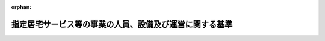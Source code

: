 .. _411M50000100037_20250401_506M60000100164:

:orphan:

========================================================
指定居宅サービス等の事業の人員、設備及び運営に関する基準
========================================================

.. raw:: html
    
    
    <main id="contentsLaw" class="active">
    <div id="innerDocument" class="active">
    
    
    
    
    <div style="margin-bottom: 12px;">
    <div id="lawTitleNo" style="font-size: 1.067rem; font-weight: bold;" class="_shokanBoxParent">平成十一年厚生省令第三十七号<div class="_shokanBox"></div>
    <div class="_inyoBox" id="_inyo_"></div>
    </div>
    <div id="lawTitle" style="margin-left: 3rem; font-size: 1.5rem; font-weight: bold; line-height: 1.25em;" class="_shokanBoxParent">
    <span data-xpath="">指定居宅サービス等の事業の人員、設備及び運営に関する基準</span><div class="_shokanBox" id="_shokan_"><div class="_shokanBtnIcons"></div></div>
    <div class="_inyoBox" id="_inyo_"></div>
    </div>
    </div><section id="EnactStatement" class="active EnactStatement"><div class="_div_EnactStatement _shokanBoxParent" style="text-indent: 1em;">
    <span data-xpath="">介護保険法（平成九年法律第百二十三号）第四十二条第一項第二号並びに第七十四条第一項及び第二項の規定に基づき、指定居宅サービス等の事業の人員、設備及び運営に関する基準を次のように定める。</span><div class="_shokanBox" id="_shokan_"><div class="_shokanBtnIcons"></div></div>
    <div class="_inyoBox" id="_inyo_"></div>
    </div></section><section id="TOC" class="active TOC"><div class="_div_TOCLabel _shokanBoxParent">
    <span data-xpath="">目次</span><div class="_shokanBox" id="_shokan_"><div class="_shokanBtnIcons"></div></div>
    <div class="_inyoBox" id="_inyo_"></div>
    </div>
    <div class="_div_TOCChapter _shokanBoxParent" style="margin-left: 1em;">
    <div class="TOCChapterTitle xpathTarget xpath：／Law［1］／LawBody［1］／TOC［1］／TOCChapter［1］／ChapterTitle［1］">第一章　総則<span data-xpath="">（第一条―第三条）</span>
    </div>
    <div class="_shokanBox"><div class="_inyoBox"></div></div>
    </div>
    <div class="_div_TOCChapter _shokanBoxParent" style="margin-left: 1em;">
    <div class="TOCChapterTitle xpathTarget xpath：／Law［1］／LawBody［1］／TOC［1］／TOCChapter［2］／ChapterTitle［1］">第二章　訪問介護</div>
    <div class="_shokanBox"><div class="_inyoBox"></div></div>
    </div>
    <div class="_div_TOCSection _shokanBoxParent" style="margin-left: 2em;">
    <div class="TOCSectionTitle xpathTarget xpath：／Law［1］／LawBody［1］／TOC［1］／TOCChapter［2］／TOCSection［1］／SectionTitle［1］">第一節　基本方針<span data-xpath="">（第四条）</span>
    </div>
    <div class="_shokanBox"></div>
    <div class="_inyoBox"></div>
    </div>
    <div class="_div_TOCSection _shokanBoxParent" style="margin-left: 2em;">
    <div class="TOCSectionTitle xpathTarget xpath：／Law［1］／LawBody［1］／TOC［1］／TOCChapter［2］／TOCSection［2］／SectionTitle［1］">第二節　人員に関する基準<span data-xpath="">（第五条・第六条）</span>
    </div>
    <div class="_shokanBox"></div>
    <div class="_inyoBox"></div>
    </div>
    <div class="_div_TOCSection _shokanBoxParent" style="margin-left: 2em;">
    <div class="TOCSectionTitle xpathTarget xpath：／Law［1］／LawBody［1］／TOC［1］／TOCChapter［2］／TOCSection［3］／SectionTitle［1］">第三節　設備に関する基準<span data-xpath="">（第七条）</span>
    </div>
    <div class="_shokanBox"></div>
    <div class="_inyoBox"></div>
    </div>
    <div class="_div_TOCSection _shokanBoxParent" style="margin-left: 2em;">
    <div class="TOCSectionTitle xpathTarget xpath：／Law［1］／LawBody［1］／TOC［1］／TOCChapter［2］／TOCSection［4］／SectionTitle［1］">第四節　運営に関する基準<span data-xpath="">（第八条―第三十九条）</span>
    </div>
    <div class="_shokanBox"></div>
    <div class="_inyoBox"></div>
    </div>
    <div class="_div_TOCSection _shokanBoxParent" style="margin-left: 2em;">
    <div class="TOCSectionTitle xpathTarget xpath：／Law［1］／LawBody［1］／TOC［1］／TOCChapter［2］／TOCSection［5］／SectionTitle［1］">第五節　共生型居宅サービスに関する基準<span data-xpath="">（第三十九条の二・第三十九条の三）</span>
    </div>
    <div class="_shokanBox"></div>
    <div class="_inyoBox"></div>
    </div>
    <div class="_div_TOCSection _shokanBoxParent" style="margin-left: 2em;">
    <div class="TOCSectionTitle xpathTarget xpath：／Law［1］／LawBody［1］／TOC［1］／TOCChapter［2］／TOCSection［6］／SectionTitle［1］">第六節　基準該当居宅サービスに関する基準<span data-xpath="">（第四十条―第四十三条）</span>
    </div>
    <div class="_shokanBox"></div>
    <div class="_inyoBox"></div>
    </div>
    <div class="_div_TOCChapter _shokanBoxParent" style="margin-left: 1em;">
    <div class="TOCChapterTitle xpathTarget xpath：／Law［1］／LawBody［1］／TOC［1］／TOCChapter［3］／ChapterTitle［1］">第三章　訪問入浴介護</div>
    <div class="_shokanBox"><div class="_inyoBox"></div></div>
    </div>
    <div class="_div_TOCSection _shokanBoxParent" style="margin-left: 2em;">
    <div class="TOCSectionTitle xpathTarget xpath：／Law［1］／LawBody［1］／TOC［1］／TOCChapter［3］／TOCSection［1］／SectionTitle［1］">第一節　基本方針<span data-xpath="">（第四十四条）</span>
    </div>
    <div class="_shokanBox"></div>
    <div class="_inyoBox"></div>
    </div>
    <div class="_div_TOCSection _shokanBoxParent" style="margin-left: 2em;">
    <div class="TOCSectionTitle xpathTarget xpath：／Law［1］／LawBody［1］／TOC［1］／TOCChapter［3］／TOCSection［2］／SectionTitle［1］">第二節　人員に関する基準<span data-xpath="">（第四十五条・第四十六条）</span>
    </div>
    <div class="_shokanBox"></div>
    <div class="_inyoBox"></div>
    </div>
    <div class="_div_TOCSection _shokanBoxParent" style="margin-left: 2em;">
    <div class="TOCSectionTitle xpathTarget xpath：／Law［1］／LawBody［1］／TOC［1］／TOCChapter［3］／TOCSection［3］／SectionTitle［1］">第三節　設備に関する基準<span data-xpath="">（第四十七条）</span>
    </div>
    <div class="_shokanBox"></div>
    <div class="_inyoBox"></div>
    </div>
    <div class="_div_TOCSection _shokanBoxParent" style="margin-left: 2em;">
    <div class="TOCSectionTitle xpathTarget xpath：／Law［1］／LawBody［1］／TOC［1］／TOCChapter［3］／TOCSection［4］／SectionTitle［1］">第四節　運営に関する基準<span data-xpath="">（第四十八条―第五十四条）</span>
    </div>
    <div class="_shokanBox"></div>
    <div class="_inyoBox"></div>
    </div>
    <div class="_div_TOCSection _shokanBoxParent" style="margin-left: 2em;">
    <div class="TOCSectionTitle xpathTarget xpath：／Law［1］／LawBody［1］／TOC［1］／TOCChapter［3］／TOCSection［5］／SectionTitle［1］">第五節　基準該当居宅サービスに関する基準<span data-xpath="">（第五十五条―第五十八条）</span>
    </div>
    <div class="_shokanBox"></div>
    <div class="_inyoBox"></div>
    </div>
    <div class="_div_TOCChapter _shokanBoxParent" style="margin-left: 1em;">
    <div class="TOCChapterTitle xpathTarget xpath：／Law［1］／LawBody［1］／TOC［1］／TOCChapter［4］／ChapterTitle［1］">第四章　訪問看護</div>
    <div class="_shokanBox"><div class="_inyoBox"></div></div>
    </div>
    <div class="_div_TOCSection _shokanBoxParent" style="margin-left: 2em;">
    <div class="TOCSectionTitle xpathTarget xpath：／Law［1］／LawBody［1］／TOC［1］／TOCChapter［4］／TOCSection［1］／SectionTitle［1］">第一節　基本方針<span data-xpath="">（第五十九条）</span>
    </div>
    <div class="_shokanBox"></div>
    <div class="_inyoBox"></div>
    </div>
    <div class="_div_TOCSection _shokanBoxParent" style="margin-left: 2em;">
    <div class="TOCSectionTitle xpathTarget xpath：／Law［1］／LawBody［1］／TOC［1］／TOCChapter［4］／TOCSection［2］／SectionTitle［1］">第二節　人員に関する基準<span data-xpath="">（第六十条・第六十一条）</span>
    </div>
    <div class="_shokanBox"></div>
    <div class="_inyoBox"></div>
    </div>
    <div class="_div_TOCSection _shokanBoxParent" style="margin-left: 2em;">
    <div class="TOCSectionTitle xpathTarget xpath：／Law［1］／LawBody［1］／TOC［1］／TOCChapter［4］／TOCSection［3］／SectionTitle［1］">第三節　設備に関する基準<span data-xpath="">（第六十二条）</span>
    </div>
    <div class="_shokanBox"></div>
    <div class="_inyoBox"></div>
    </div>
    <div class="_div_TOCSection _shokanBoxParent" style="margin-left: 2em;">
    <div class="TOCSectionTitle xpathTarget xpath：／Law［1］／LawBody［1］／TOC［1］／TOCChapter［4］／TOCSection［4］／SectionTitle［1］">第四節　運営に関する基準<span data-xpath="">（第六十三条―第七十四条）</span>
    </div>
    <div class="_shokanBox"></div>
    <div class="_inyoBox"></div>
    </div>
    <div class="_div_TOCChapter _shokanBoxParent" style="margin-left: 1em;">
    <div class="TOCChapterTitle xpathTarget xpath：／Law［1］／LawBody［1］／TOC［1］／TOCChapter［5］／ChapterTitle［1］">第五章　訪問リハビリテーション</div>
    <div class="_shokanBox"><div class="_inyoBox"></div></div>
    </div>
    <div class="_div_TOCSection _shokanBoxParent" style="margin-left: 2em;">
    <div class="TOCSectionTitle xpathTarget xpath：／Law［1］／LawBody［1］／TOC［1］／TOCChapter［5］／TOCSection［1］／SectionTitle［1］">第一節　基本方針<span data-xpath="">（第七十五条）</span>
    </div>
    <div class="_shokanBox"></div>
    <div class="_inyoBox"></div>
    </div>
    <div class="_div_TOCSection _shokanBoxParent" style="margin-left: 2em;">
    <div class="TOCSectionTitle xpathTarget xpath：／Law［1］／LawBody［1］／TOC［1］／TOCChapter［5］／TOCSection［2］／SectionTitle［1］">第二節　人員に関する基準<span data-xpath="">（第七十六条）</span>
    </div>
    <div class="_shokanBox"></div>
    <div class="_inyoBox"></div>
    </div>
    <div class="_div_TOCSection _shokanBoxParent" style="margin-left: 2em;">
    <div class="TOCSectionTitle xpathTarget xpath：／Law［1］／LawBody［1］／TOC［1］／TOCChapter［5］／TOCSection［3］／SectionTitle［1］">第三節　設備に関する基準<span data-xpath="">（第七十七条）</span>
    </div>
    <div class="_shokanBox"></div>
    <div class="_inyoBox"></div>
    </div>
    <div class="_div_TOCSection _shokanBoxParent" style="margin-left: 2em;">
    <div class="TOCSectionTitle xpathTarget xpath：／Law［1］／LawBody［1］／TOC［1］／TOCChapter［5］／TOCSection［4］／SectionTitle［1］">第四節　運営に関する基準<span data-xpath="">（第七十八条―第八十三条）</span>
    </div>
    <div class="_shokanBox"></div>
    <div class="_inyoBox"></div>
    </div>
    <div class="_div_TOCChapter _shokanBoxParent" style="margin-left: 1em;">
    <div class="TOCChapterTitle xpathTarget xpath：／Law［1］／LawBody［1］／TOC［1］／TOCChapter［6］／ChapterTitle［1］">第六章　居宅療養管理指導</div>
    <div class="_shokanBox"><div class="_inyoBox"></div></div>
    </div>
    <div class="_div_TOCSection _shokanBoxParent" style="margin-left: 2em;">
    <div class="TOCSectionTitle xpathTarget xpath：／Law［1］／LawBody［1］／TOC［1］／TOCChapter［6］／TOCSection［1］／SectionTitle［1］">第一節　基本方針<span data-xpath="">（第八十四条）</span>
    </div>
    <div class="_shokanBox"></div>
    <div class="_inyoBox"></div>
    </div>
    <div class="_div_TOCSection _shokanBoxParent" style="margin-left: 2em;">
    <div class="TOCSectionTitle xpathTarget xpath：／Law［1］／LawBody［1］／TOC［1］／TOCChapter［6］／TOCSection［2］／SectionTitle［1］">第二節　人員に関する基準<span data-xpath="">（第八十五条）</span>
    </div>
    <div class="_shokanBox"></div>
    <div class="_inyoBox"></div>
    </div>
    <div class="_div_TOCSection _shokanBoxParent" style="margin-left: 2em;">
    <div class="TOCSectionTitle xpathTarget xpath：／Law［1］／LawBody［1］／TOC［1］／TOCChapter［6］／TOCSection［3］／SectionTitle［1］">第三節　設備に関する基準<span data-xpath="">（第八十六条）</span>
    </div>
    <div class="_shokanBox"></div>
    <div class="_inyoBox"></div>
    </div>
    <div class="_div_TOCSection _shokanBoxParent" style="margin-left: 2em;">
    <div class="TOCSectionTitle xpathTarget xpath：／Law［1］／LawBody［1］／TOC［1］／TOCChapter［6］／TOCSection［4］／SectionTitle［1］">第四節　運営に関する基準<span data-xpath="">（第八十七条―第九十一条）</span>
    </div>
    <div class="_shokanBox"></div>
    <div class="_inyoBox"></div>
    </div>
    <div class="_div_TOCChapter _shokanBoxParent" style="margin-left: 1em;">
    <div class="TOCChapterTitle xpathTarget xpath：／Law［1］／LawBody［1］／TOC［1］／TOCChapter［7］／ChapterTitle［1］">第七章　通所介護</div>
    <div class="_shokanBox"><div class="_inyoBox"></div></div>
    </div>
    <div class="_div_TOCSection _shokanBoxParent" style="margin-left: 2em;">
    <div class="TOCSectionTitle xpathTarget xpath：／Law［1］／LawBody［1］／TOC［1］／TOCChapter［7］／TOCSection［1］／SectionTitle［1］">第一節　基本方針<span data-xpath="">（第九十二条）</span>
    </div>
    <div class="_shokanBox"></div>
    <div class="_inyoBox"></div>
    </div>
    <div class="_div_TOCSection _shokanBoxParent" style="margin-left: 2em;">
    <div class="TOCSectionTitle xpathTarget xpath：／Law［1］／LawBody［1］／TOC［1］／TOCChapter［7］／TOCSection［2］／SectionTitle［1］">第二節　人員に関する基準<span data-xpath="">（第九十三条・第九十四条）</span>
    </div>
    <div class="_shokanBox"></div>
    <div class="_inyoBox"></div>
    </div>
    <div class="_div_TOCSection _shokanBoxParent" style="margin-left: 2em;">
    <div class="TOCSectionTitle xpathTarget xpath：／Law［1］／LawBody［1］／TOC［1］／TOCChapter［7］／TOCSection［3］／SectionTitle［1］">第三節　設備に関する基準<span data-xpath="">（第九十五条）</span>
    </div>
    <div class="_shokanBox"></div>
    <div class="_inyoBox"></div>
    </div>
    <div class="_div_TOCSection _shokanBoxParent" style="margin-left: 2em;">
    <div class="TOCSectionTitle xpathTarget xpath：／Law［1］／LawBody［1］／TOC［1］／TOCChapter［7］／TOCSection［4］／SectionTitle［1］">第四節　運営に関する基準<span data-xpath="">（第九十六条―第百五条）</span>
    </div>
    <div class="_shokanBox"></div>
    <div class="_inyoBox"></div>
    </div>
    <div class="_div_TOCSection _shokanBoxParent" style="margin-left: 2em;">
    <div class="TOCSectionTitle xpathTarget xpath：／Law［1］／LawBody［1］／TOC［1］／TOCChapter［7］／TOCSection［5］／SectionTitle［1］">第五節　共生型居宅サービスに関する基準<span data-xpath="">（第百五条の二・第百五条の三）</span>
    </div>
    <div class="_shokanBox"></div>
    <div class="_inyoBox"></div>
    </div>
    <div class="_div_TOCSection _shokanBoxParent" style="margin-left: 2em;">
    <div class="TOCSectionTitle xpathTarget xpath：／Law［1］／LawBody［1］／TOC［1］／TOCChapter［7］／TOCSection［6］／SectionTitle［1］">第六節　基準該当居宅サービスに関する基準<span data-xpath="">（第百六条―第百九条）</span>
    </div>
    <div class="_shokanBox"></div>
    <div class="_inyoBox"></div>
    </div>
    <div class="_div_TOCChapter _shokanBoxParent" style="margin-left: 1em;">
    <div class="TOCChapterTitle xpathTarget xpath：／Law［1］／LawBody［1］／TOC［1］／TOCChapter［8］／ChapterTitle［1］">第八章　通所リハビリテーション</div>
    <div class="_shokanBox"><div class="_inyoBox"></div></div>
    </div>
    <div class="_div_TOCSection _shokanBoxParent" style="margin-left: 2em;">
    <div class="TOCSectionTitle xpathTarget xpath：／Law［1］／LawBody［1］／TOC［1］／TOCChapter［8］／TOCSection［1］／SectionTitle［1］">第一節　基本方針<span data-xpath="">（第百十条）</span>
    </div>
    <div class="_shokanBox"></div>
    <div class="_inyoBox"></div>
    </div>
    <div class="_div_TOCSection _shokanBoxParent" style="margin-left: 2em;">
    <div class="TOCSectionTitle xpathTarget xpath：／Law［1］／LawBody［1］／TOC［1］／TOCChapter［8］／TOCSection［2］／SectionTitle［1］">第二節　人員に関する基準<span data-xpath="">（第百十一条）</span>
    </div>
    <div class="_shokanBox"></div>
    <div class="_inyoBox"></div>
    </div>
    <div class="_div_TOCSection _shokanBoxParent" style="margin-left: 2em;">
    <div class="TOCSectionTitle xpathTarget xpath：／Law［1］／LawBody［1］／TOC［1］／TOCChapter［8］／TOCSection［3］／SectionTitle［1］">第三節　設備に関する基準<span data-xpath="">（第百十二条）</span>
    </div>
    <div class="_shokanBox"></div>
    <div class="_inyoBox"></div>
    </div>
    <div class="_div_TOCSection _shokanBoxParent" style="margin-left: 2em;">
    <div class="TOCSectionTitle xpathTarget xpath：／Law［1］／LawBody［1］／TOC［1］／TOCChapter［8］／TOCSection［4］／SectionTitle［1］">第四節　運営に関する基準<span data-xpath="">（第百十三条―第百十九条）</span>
    </div>
    <div class="_shokanBox"></div>
    <div class="_inyoBox"></div>
    </div>
    <div class="_div_TOCChapter _shokanBoxParent" style="margin-left: 1em;">
    <div class="TOCChapterTitle xpathTarget xpath：／Law［1］／LawBody［1］／TOC［1］／TOCChapter［9］／ChapterTitle［1］">第九章　短期入所生活介護</div>
    <div class="_shokanBox"><div class="_inyoBox"></div></div>
    </div>
    <div class="_div_TOCSection _shokanBoxParent" style="margin-left: 2em;">
    <div class="TOCSectionTitle xpathTarget xpath：／Law［1］／LawBody［1］／TOC［1］／TOCChapter［9］／TOCSection［1］／SectionTitle［1］">第一節　基本方針<span data-xpath="">（第百二十条）</span>
    </div>
    <div class="_shokanBox"></div>
    <div class="_inyoBox"></div>
    </div>
    <div class="_div_TOCSection _shokanBoxParent" style="margin-left: 2em;">
    <div class="TOCSectionTitle xpathTarget xpath：／Law［1］／LawBody［1］／TOC［1］／TOCChapter［9］／TOCSection［2］／SectionTitle［1］">第二節　人員に関する基準<span data-xpath="">（第百二十一条・第百二十二条）</span>
    </div>
    <div class="_shokanBox"></div>
    <div class="_inyoBox"></div>
    </div>
    <div class="_div_TOCSection _shokanBoxParent" style="margin-left: 2em;">
    <div class="TOCSectionTitle xpathTarget xpath：／Law［1］／LawBody［1］／TOC［1］／TOCChapter［9］／TOCSection［3］／SectionTitle［1］">第三節　設備に関する基準<span data-xpath="">（第百二十三条・第百二十四条）</span>
    </div>
    <div class="_shokanBox"></div>
    <div class="_inyoBox"></div>
    </div>
    <div class="_div_TOCSection _shokanBoxParent" style="margin-left: 2em;">
    <div class="TOCSectionTitle xpathTarget xpath：／Law［1］／LawBody［1］／TOC［1］／TOCChapter［9］／TOCSection［4］／SectionTitle［1］">第四節　運営に関する基準<span data-xpath="">（第百二十五条―第百四十条）</span>
    </div>
    <div class="_shokanBox"></div>
    <div class="_inyoBox"></div>
    </div>
    <div class="_div_TOCSection _shokanBoxParent" style="margin-left: 2em;">
    <div class="TOCSectionTitle xpathTarget xpath：／Law［1］／LawBody［1］／TOC［1］／TOCChapter［9］／TOCSection［5］／SectionTitle［1］">第五節　ユニット型指定短期入所生活介護の事業の基本方針並びに設備及び運営に関する基準</div>
    <div class="_shokanBox"></div>
    <div class="_inyoBox"></div>
    </div>
    <div class="_div_TOCSubsection _shokanBoxParent" style="margin-left: 3em;">
    <div class="TOCSubsectionTitle xpathTarget xpath：／Law［1］／LawBody［1］／TOC［1］／TOCChapter［9］／TOCSection［5］／TOCSubsection［1］／SubsectionTitle［1］">第一款　この節の趣旨及び基本方針<span data-xpath="">（第百四十条の二・第百四十条の三）</span>
    </div>
    <div class="_shokanBox"></div>
    <div class="_inyoBox"></div>
    </div>
    <div class="_div_TOCSubsection _shokanBoxParent" style="margin-left: 3em;">
    <div class="TOCSubsectionTitle xpathTarget xpath：／Law［1］／LawBody［1］／TOC［1］／TOCChapter［9］／TOCSection［5］／TOCSubsection［2］／SubsectionTitle［1］">第二款　設備に関する基準<span data-xpath="">（第百四十条の四・第百四十条の五）</span>
    </div>
    <div class="_shokanBox"></div>
    <div class="_inyoBox"></div>
    </div>
    <div class="_div_TOCSubsection _shokanBoxParent" style="margin-left: 3em;">
    <div class="TOCSubsectionTitle xpathTarget xpath：／Law［1］／LawBody［1］／TOC［1］／TOCChapter［9］／TOCSection［5］／TOCSubsection［3］／SubsectionTitle［1］">第三款　運営に関する基準<span data-xpath="">（第百四十条の六―第百四十条の十三）</span>
    </div>
    <div class="_shokanBox"></div>
    <div class="_inyoBox"></div>
    </div>
    <div class="_div_TOCSection _shokanBoxParent" style="margin-left: 2em;">
    <div class="TOCSectionTitle xpathTarget xpath：／Law［1］／LawBody［1］／TOC［1］／TOCChapter［9］／TOCSection［6］／SectionTitle［1］">第六節　共生型居宅サービスに関する基準<span data-xpath="">（第百四十条の十四―第百四十条の二十五）</span>
    </div>
    <div class="_shokanBox"></div>
    <div class="_inyoBox"></div>
    </div>
    <div class="_div_TOCSection _shokanBoxParent" style="margin-left: 2em;">
    <div class="TOCSectionTitle xpathTarget xpath：／Law［1］／LawBody［1］／TOC［1］／TOCChapter［9］／TOCSection［7］／SectionTitle［1］">第七節　基準該当居宅サービスに関する基準<span data-xpath="">（第百四十条の二十六―第百四十条の三十二）</span>
    </div>
    <div class="_shokanBox"></div>
    <div class="_inyoBox"></div>
    </div>
    <div class="_div_TOCChapter _shokanBoxParent" style="margin-left: 1em;">
    <div class="TOCChapterTitle xpathTarget xpath：／Law［1］／LawBody［1］／TOC［1］／TOCChapter［10］／ChapterTitle［1］">第十章　短期入所療養介護</div>
    <div class="_shokanBox"><div class="_inyoBox"></div></div>
    </div>
    <div class="_div_TOCSection _shokanBoxParent" style="margin-left: 2em;">
    <div class="TOCSectionTitle xpathTarget xpath：／Law［1］／LawBody［1］／TOC［1］／TOCChapter［10］／TOCSection［1］／SectionTitle［1］">第一節　基本方針<span data-xpath="">（第百四十一条）</span>
    </div>
    <div class="_shokanBox"></div>
    <div class="_inyoBox"></div>
    </div>
    <div class="_div_TOCSection _shokanBoxParent" style="margin-left: 2em;">
    <div class="TOCSectionTitle xpathTarget xpath：／Law［1］／LawBody［1］／TOC［1］／TOCChapter［10］／TOCSection［2］／SectionTitle［1］">第二節　人員に関する基準<span data-xpath="">（第百四十二条）</span>
    </div>
    <div class="_shokanBox"></div>
    <div class="_inyoBox"></div>
    </div>
    <div class="_div_TOCSection _shokanBoxParent" style="margin-left: 2em;">
    <div class="TOCSectionTitle xpathTarget xpath：／Law［1］／LawBody［1］／TOC［1］／TOCChapter［10］／TOCSection［3］／SectionTitle［1］">第三節　設備に関する基準<span data-xpath="">（第百四十三条）</span>
    </div>
    <div class="_shokanBox"></div>
    <div class="_inyoBox"></div>
    </div>
    <div class="_div_TOCSection _shokanBoxParent" style="margin-left: 2em;">
    <div class="TOCSectionTitle xpathTarget xpath：／Law［1］／LawBody［1］／TOC［1］／TOCChapter［10］／TOCSection［4］／SectionTitle［1］">第四節　運営に関する基準<span data-xpath="">（第百四十四条―第百五十五条）</span>
    </div>
    <div class="_shokanBox"></div>
    <div class="_inyoBox"></div>
    </div>
    <div class="_div_TOCSection _shokanBoxParent" style="margin-left: 2em;">
    <div class="TOCSectionTitle xpathTarget xpath：／Law［1］／LawBody［1］／TOC［1］／TOCChapter［10］／TOCSection［5］／SectionTitle［1］">第五節　ユニット型指定短期入所療養介護の事業の基本方針並びに設備及び運営に関する基準</div>
    <div class="_shokanBox"></div>
    <div class="_inyoBox"></div>
    </div>
    <div class="_div_TOCSubsection _shokanBoxParent" style="margin-left: 3em;">
    <div class="TOCSubsectionTitle xpathTarget xpath：／Law［1］／LawBody［1］／TOC［1］／TOCChapter［10］／TOCSection［5］／TOCSubsection［1］／SubsectionTitle［1］">第一款　この節の趣旨及び基本方針<span data-xpath="">（第百五十五条の二・第百五十五条の三）</span>
    </div>
    <div class="_shokanBox"></div>
    <div class="_inyoBox"></div>
    </div>
    <div class="_div_TOCSubsection _shokanBoxParent" style="margin-left: 3em;">
    <div class="TOCSubsectionTitle xpathTarget xpath：／Law［1］／LawBody［1］／TOC［1］／TOCChapter［10］／TOCSection［5］／TOCSubsection［2］／SubsectionTitle［1］">第二款　設備に関する基準<span data-xpath="">（第百五十五条の四）</span>
    </div>
    <div class="_shokanBox"></div>
    <div class="_inyoBox"></div>
    </div>
    <div class="_div_TOCSubsection _shokanBoxParent" style="margin-left: 3em;">
    <div class="TOCSubsectionTitle xpathTarget xpath：／Law［1］／LawBody［1］／TOC［1］／TOCChapter［10］／TOCSection［5］／TOCSubsection［3］／SubsectionTitle［1］">第三款　運営に関する基準<span data-xpath="">（第百五十五条の五―第百五十五条の十二）</span>
    </div>
    <div class="_shokanBox"></div>
    <div class="_inyoBox"></div>
    </div>
    <div class="_div_TOCChapter _shokanBoxParent" style="margin-left: 1em;">
    <div class="TOCChapterTitle xpathTarget xpath：／Law［1］／LawBody［1］／TOC［1］／TOCChapter［11］／ChapterTitle［1］">第十一章　削除</div>
    <div class="_shokanBox"><div class="_inyoBox"></div></div>
    </div>
    <div class="_div_TOCChapter _shokanBoxParent" style="margin-left: 1em;">
    <div class="TOCChapterTitle xpathTarget xpath：／Law［1］／LawBody［1］／TOC［1］／TOCChapter［12］／ChapterTitle［1］">第十二章　特定施設入居者生活介護</div>
    <div class="_shokanBox"><div class="_inyoBox"></div></div>
    </div>
    <div class="_div_TOCSection _shokanBoxParent" style="margin-left: 2em;">
    <div class="TOCSectionTitle xpathTarget xpath：／Law［1］／LawBody［1］／TOC［1］／TOCChapter［12］／TOCSection［1］／SectionTitle［1］">第一節　基本方針<span data-xpath="">（第百七十四条）</span>
    </div>
    <div class="_shokanBox"></div>
    <div class="_inyoBox"></div>
    </div>
    <div class="_div_TOCSection _shokanBoxParent" style="margin-left: 2em;">
    <div class="TOCSectionTitle xpathTarget xpath：／Law［1］／LawBody［1］／TOC［1］／TOCChapter［12］／TOCSection［2］／SectionTitle［1］">第二節　人員に関する基準<span data-xpath="">（第百七十五条・第百七十六条）</span>
    </div>
    <div class="_shokanBox"></div>
    <div class="_inyoBox"></div>
    </div>
    <div class="_div_TOCSection _shokanBoxParent" style="margin-left: 2em;">
    <div class="TOCSectionTitle xpathTarget xpath：／Law［1］／LawBody［1］／TOC［1］／TOCChapter［12］／TOCSection［3］／SectionTitle［1］">第三節　設備に関する基準<span data-xpath="">（第百七十七条）</span>
    </div>
    <div class="_shokanBox"></div>
    <div class="_inyoBox"></div>
    </div>
    <div class="_div_TOCSection _shokanBoxParent" style="margin-left: 2em;">
    <div class="TOCSectionTitle xpathTarget xpath：／Law［1］／LawBody［1］／TOC［1］／TOCChapter［12］／TOCSection［4］／SectionTitle［1］">第四節　運営に関する基準<span data-xpath="">（第百七十八条―第百九十二条）</span>
    </div>
    <div class="_shokanBox"></div>
    <div class="_inyoBox"></div>
    </div>
    <div class="_div_TOCSection _shokanBoxParent" style="margin-left: 2em;">
    <div class="TOCSectionTitle xpathTarget xpath：／Law［1］／LawBody［1］／TOC［1］／TOCChapter［12］／TOCSection［5］／SectionTitle［1］">第五節　外部サービス利用型指定特定施設入居者生活介護の事業の基本方針、人員並びに設備及び運営に関する基準</div>
    <div class="_shokanBox"></div>
    <div class="_inyoBox"></div>
    </div>
    <div class="_div_TOCSubsection _shokanBoxParent" style="margin-left: 3em;">
    <div class="TOCSubsectionTitle xpathTarget xpath：／Law［1］／LawBody［1］／TOC［1］／TOCChapter［12］／TOCSection［5］／TOCSubsection［1］／SubsectionTitle［1］">第一款　この節の趣旨及び基本方針<span data-xpath="">（第百九十二条の二・第百九十二条の三）</span>
    </div>
    <div class="_shokanBox"></div>
    <div class="_inyoBox"></div>
    </div>
    <div class="_div_TOCSubsection _shokanBoxParent" style="margin-left: 3em;">
    <div class="TOCSubsectionTitle xpathTarget xpath：／Law［1］／LawBody［1］／TOC［1］／TOCChapter［12］／TOCSection［5］／TOCSubsection［2］／SubsectionTitle［1］">第二款　人員に関する基準<span data-xpath="">（第百九十二条の四・第百九十二条の五）</span>
    </div>
    <div class="_shokanBox"></div>
    <div class="_inyoBox"></div>
    </div>
    <div class="_div_TOCSubsection _shokanBoxParent" style="margin-left: 3em;">
    <div class="TOCSubsectionTitle xpathTarget xpath：／Law［1］／LawBody［1］／TOC［1］／TOCChapter［12］／TOCSection［5］／TOCSubsection［3］／SubsectionTitle［1］">第三款　設備に関する基準<span data-xpath="">（第百九十二条の六）</span>
    </div>
    <div class="_shokanBox"></div>
    <div class="_inyoBox"></div>
    </div>
    <div class="_div_TOCSubsection _shokanBoxParent" style="margin-left: 3em;">
    <div class="TOCSubsectionTitle xpathTarget xpath：／Law［1］／LawBody［1］／TOC［1］／TOCChapter［12］／TOCSection［5］／TOCSubsection［4］／SubsectionTitle［1］">第四款　運営に関する基準<span data-xpath="">（第百九十二条の七―第百九十二条の十二）</span>
    </div>
    <div class="_shokanBox"></div>
    <div class="_inyoBox"></div>
    </div>
    <div class="_div_TOCChapter _shokanBoxParent" style="margin-left: 1em;">
    <div class="TOCChapterTitle xpathTarget xpath：／Law［1］／LawBody［1］／TOC［1］／TOCChapter［13］／ChapterTitle［1］">第十三章　福祉用具貸与</div>
    <div class="_shokanBox"><div class="_inyoBox"></div></div>
    </div>
    <div class="_div_TOCSection _shokanBoxParent" style="margin-left: 2em;">
    <div class="TOCSectionTitle xpathTarget xpath：／Law［1］／LawBody［1］／TOC［1］／TOCChapter［13］／TOCSection［1］／SectionTitle［1］">第一節　基本方針<span data-xpath="">（第百九十三条）</span>
    </div>
    <div class="_shokanBox"></div>
    <div class="_inyoBox"></div>
    </div>
    <div class="_div_TOCSection _shokanBoxParent" style="margin-left: 2em;">
    <div class="TOCSectionTitle xpathTarget xpath：／Law［1］／LawBody［1］／TOC［1］／TOCChapter［13］／TOCSection［2］／SectionTitle［1］">第二節　人員に関する基準<span data-xpath="">（第百九十四条・第百九十五条）</span>
    </div>
    <div class="_shokanBox"></div>
    <div class="_inyoBox"></div>
    </div>
    <div class="_div_TOCSection _shokanBoxParent" style="margin-left: 2em;">
    <div class="TOCSectionTitle xpathTarget xpath：／Law［1］／LawBody［1］／TOC［1］／TOCChapter［13］／TOCSection［3］／SectionTitle［1］">第三節　設備に関する基準<span data-xpath="">（第百九十六条）</span>
    </div>
    <div class="_shokanBox"></div>
    <div class="_inyoBox"></div>
    </div>
    <div class="_div_TOCSection _shokanBoxParent" style="margin-left: 2em;">
    <div class="TOCSectionTitle xpathTarget xpath：／Law［1］／LawBody［1］／TOC［1］／TOCChapter［13］／TOCSection［4］／SectionTitle［1］">第四節　運営に関する基準<span data-xpath="">（第百九十七条―第二百五条）</span>
    </div>
    <div class="_shokanBox"></div>
    <div class="_inyoBox"></div>
    </div>
    <div class="_div_TOCSection _shokanBoxParent" style="margin-left: 2em;">
    <div class="TOCSectionTitle xpathTarget xpath：／Law［1］／LawBody［1］／TOC［1］／TOCChapter［13］／TOCSection［5］／SectionTitle［1］">第五節　基準該当居宅サービスに関する基準<span data-xpath="">（第二百五条の二・第二百六条）</span>
    </div>
    <div class="_shokanBox"></div>
    <div class="_inyoBox"></div>
    </div>
    <div class="_div_TOCChapter _shokanBoxParent" style="margin-left: 1em;">
    <div class="TOCChapterTitle xpathTarget xpath：／Law［1］／LawBody［1］／TOC［1］／TOCChapter［14］／ChapterTitle［1］">第十四章　特定福祉用具販売</div>
    <div class="_shokanBox"><div class="_inyoBox"></div></div>
    </div>
    <div class="_div_TOCSection _shokanBoxParent" style="margin-left: 2em;">
    <div class="TOCSectionTitle xpathTarget xpath：／Law［1］／LawBody［1］／TOC［1］／TOCChapter［14］／TOCSection［1］／SectionTitle［1］">第一節　基本方針<span data-xpath="">（第二百七条）</span>
    </div>
    <div class="_shokanBox"></div>
    <div class="_inyoBox"></div>
    </div>
    <div class="_div_TOCSection _shokanBoxParent" style="margin-left: 2em;">
    <div class="TOCSectionTitle xpathTarget xpath：／Law［1］／LawBody［1］／TOC［1］／TOCChapter［14］／TOCSection［2］／SectionTitle［1］">第二節　人員に関する基準<span data-xpath="">（第二百八条・第二百九条）</span>
    </div>
    <div class="_shokanBox"></div>
    <div class="_inyoBox"></div>
    </div>
    <div class="_div_TOCSection _shokanBoxParent" style="margin-left: 2em;">
    <div class="TOCSectionTitle xpathTarget xpath：／Law［1］／LawBody［1］／TOC［1］／TOCChapter［14］／TOCSection［3］／SectionTitle［1］">第三節　設備に関する基準<span data-xpath="">（第二百十条）</span>
    </div>
    <div class="_shokanBox"></div>
    <div class="_inyoBox"></div>
    </div>
    <div class="_div_TOCSection _shokanBoxParent" style="margin-left: 2em;">
    <div class="TOCSectionTitle xpathTarget xpath：／Law［1］／LawBody［1］／TOC［1］／TOCChapter［14］／TOCSection［4］／SectionTitle［1］">第四節　運営に関する基準<span data-xpath="">（第二百十一条―第二百十六条）</span>
    </div>
    <div class="_shokanBox"></div>
    <div class="_inyoBox"></div>
    </div>
    <div class="_div_TOCChapter _shokanBoxParent" style="margin-left: 1em;">
    <div class="TOCChapterTitle xpathTarget xpath：／Law［1］／LawBody［1］／TOC［1］／TOCChapter［15］／ChapterTitle［1］">第十五章　雑則<span data-xpath="">（第二百十七条）</span>
    </div>
    <div class="_shokanBox"><div class="_inyoBox"></div></div>
    </div>
    <div class="_div_TOCSupplProvision _shokanBoxParent" style="margin-left: 1em;">
    <span data-xpath="">附則</span><div class="_shokanBox" id="_shokan_"><div class="_shokanBtnIcons"></div></div>
    <div class="_inyoBox" id="_inyo_"></div>
    </div></section><section id="MainProvision" class="active MainProvision"><section id="" class="active Chapter"><div style="margin-left: 3em; font-weight: bold;" class="ChapterTitle _div_ChapterTitle _shokanBoxParent">
    <div class="ChapterTitle">第一章　総則</div>
    <div class="_shokanBox" id="_shokan_"><div class="_shokanBtnIcons"></div></div>
    <div class="_inyoBox" id="_inyo_"></div>
    </div></section><section id="" class="active Article"><div style="margin-left: 1em; font-weight: bold;" class="_div_ArticleCaption _shokanBoxParent">
    <span data-xpath="">（趣旨）</span><div class="_shokanBox" id="_shokan_"><div class="_shokanBtnIcons"></div></div>
    <div class="_inyoBox" id="_inyo_"></div>
    </div>
    <div style="margin-left: 1em; text-indent: -1em;" id="" class="_div_ArticleTitle _shokanBoxParent">
    <span style="font-weight: bold;">第一条</span>　<span data-xpath="">基準該当居宅サービスの事業に係る介護保険法（平成九年法律第百二十三号。以下「法」という。）第四十二条第二項の厚生労働省令で定める基準、共生型居宅サービスの事業に係る法第七十二条の二第二項の厚生労働省令で定める基準及び指定居宅サービスの事業に係る法第七十四条第三項の厚生労働省令で定める基準は、次の各号に掲げる基準に応じ、それぞれ当該各号に定める基準とする。</span><div class="_shokanBox" id="_shokan_"><div class="_shokanBtnIcons"></div></div>
    <div class="_inyoBox" id="_inyo_"></div>
    </div>
    <div id="" style="margin-left: 2em; text-indent: -1em;" class="_div_ItemSentence _shokanBoxParent">
    <span style="font-weight: bold;">一</span>　<span data-xpath="">法第四十二条第一項第二号の規定により、同条第二項第一号に掲げる事項について都道府県（地方自治法（昭和二十二年法律第六十七号）第二百五十二条の十九第一項の指定都市（以下「指定都市」という。）及び同法第二百五十二条の二十二第一項の中核市（以下「中核市」という。）にあっては、指定都市又は中核市。以下この条において同じ。）が条例を定めるに当たって従うべき基準</span>　<span data-xpath="">第四十条、第四十一条、第五十条第六号（第五十八条において準用する場合に限る。）、第五十五条、第五十六条、第百六条、第百七条、第百三十条第六項（第百四十条の三十二において準用する場合に限る。）、第百四十条の二十七、第百四十条の二十八、第百九十五条（第二百六条において準用する場合に限る。）及び第二百五条の二の規定による基準</span><div class="_shokanBox" id="_shokan_"><div class="_shokanBtnIcons"></div></div>
    <div class="_inyoBox" id="_inyo_"></div>
    </div>
    <div id="" style="margin-left: 2em; text-indent: -1em;" class="_div_ItemSentence _shokanBoxParent">
    <span style="font-weight: bold;">二</span>　<span data-xpath="">法第四十二条第一項第二号の規定により、同条第二項第二号に掲げる事項について都道府県が条例を定めるに当たって従うべき基準</span>　<span data-xpath="">第百四十条の三十第一項第一号及び第二項第一号ロの規定による基準</span><div class="_shokanBox" id="_shokan_"><div class="_shokanBtnIcons"></div></div>
    <div class="_inyoBox" id="_inyo_"></div>
    </div>
    <div id="" style="margin-left: 2em; text-indent: -1em;" class="_div_ItemSentence _shokanBoxParent">
    <span style="font-weight: bold;">三</span>　<span data-xpath="">法第四十二条第一項第二号の規定により、同条第二項第三号に掲げる事項について都道府県が条例を定めるに当たって従うべき基準</span>　<span data-xpath="">第八条第一項（第四十三条、第五十八条、第百九条及び第二百六条において準用する場合に限る。）、第九条（第四十三条、第五十八条、第百九条、第百四十条の三十二及び第二百六条において準用する場合に限る。）、第二十三条第三号及び第四号（第四十三条において準用する場合に限る。）、第三十条の二（第四十三条、第五十八条、第百九条、第百四十条の三十二及び第二百六条において準用する場合に限る。）、第三十一条第三項（第四十三条及び第五十八条において準用する場合に限る。）、第三十三条（第四十三条、第五十八条、第百九条、第百四十条の三十二及び第二百六条において準用する場合に限る。）、第三十七条（第四十三条、第五十八条、第百四十条の三十二及び第二百六条において準用する場合に限る。）、第三十七条の二（第四十三条、第五十八条、第百九条、第百四十条の三十二及び第二百六条において準用する場合に限る。）、第四十二条の二、第五十条第三号及び第四号（第五十八条において準用する場合に限る。）、第九十八条第三号及び第四号（第百九条において準用する場合に限る。）、第百四条第二項（第百九条及び第百四十条の三十二において準用する場合に限る。）、第百四条の三（第百九条において準用する場合に限る。）、第百二十五条第一項（第百四十条の三十二において準用する場合に限る。）、第百二十八条第四項から第六項まで（第百四十条の三十二において準用する場合に限る。）、第百三十条第七項（第百四十条の三十二において準用する場合に限る。）、第百九十九条第六号及び第七号（第二百六条において準用する場合に限る。）並びに第二百三条第六項（第二百六条において準用する場合に限る。）の規定による基準</span><div class="_shokanBox" id="_shokan_"><div class="_shokanBtnIcons"></div></div>
    <div class="_inyoBox" id="_inyo_"></div>
    </div>
    <div id="" style="margin-left: 2em; text-indent: -1em;" class="_div_ItemSentence _shokanBoxParent">
    <span style="font-weight: bold;">四</span>　<span data-xpath="">法第四十二条第一項第二号の規定により、同条第二項第四号に掲げる事項について都道府県が条例を定めるに当たって標準とすべき基準</span>　<span data-xpath="">第百四十条の二十九の規定による基準</span><div class="_shokanBox" id="_shokan_"><div class="_shokanBtnIcons"></div></div>
    <div class="_inyoBox" id="_inyo_"></div>
    </div>
    <div id="" style="margin-left: 2em; text-indent: -1em;" class="_div_ItemSentence _shokanBoxParent">
    <span style="font-weight: bold;">五</span>　<span data-xpath="">法第七十二条の二第一項第一号の規定により、同条第二項第一号に掲げる事項について都道府県が条例を定めるに当たって従うべき基準</span>　<span data-xpath="">第五条第二項から第六項まで（第三十九条の三において準用する場合に限る。）、第六条（第三十九条の三において準用する場合に限る。）、第三十九条の二第一号、第九十四条（第百五条の三において準用する場合に限る。）、第百五条の二第一号、第百二十二条（第百四十条の十五において準用する場合に限る。）、第百三十条第六項（第百四十条の十五において準用する場合に限る。）及び第百四十条の十四第二号の規定による基準</span><div class="_shokanBox" id="_shokan_"><div class="_shokanBtnIcons"></div></div>
    <div class="_inyoBox" id="_inyo_"></div>
    </div>
    <div id="" style="margin-left: 2em; text-indent: -1em;" class="_div_ItemSentence _shokanBoxParent">
    <span style="font-weight: bold;">六</span>　<span data-xpath="">法第七十二条の二第一項第二号の規定により、同条第二項第二号に掲げる事項について都道府県が条例を定めるに当たって従うべき基準</span>　<span data-xpath="">第百四十条の十四第一号の規定による基準</span><div class="_shokanBox" id="_shokan_"><div class="_shokanBtnIcons"></div></div>
    <div class="_inyoBox" id="_inyo_"></div>
    </div>
    <div id="" style="margin-left: 2em; text-indent: -1em;" class="_div_ItemSentence _shokanBoxParent">
    <span style="font-weight: bold;">七</span>　<span data-xpath="">法第七十二条の二第一項第二号の規定により、同条第二項第三号に掲げる事項について都道府県が条例を定めるに当たって従うべき基準</span>　<span data-xpath="">第八条第一項（第三十九条の三及び第百五条の三において準用する場合に限る。）、第九条（第三十九条の三、第百五条の三及び第百四十条の十五において準用する場合に限る。）、第二十三条第三号及び第四号（第三十九条の三において準用する場合に限る。）、第二十五条（第三十九条の三において準用する場合に限る。）、第三十条の二（第三十九条の三、第百五条の三及び第百四十条の十五において準用する場合に限る。）、第三十一条第三項（第三十九条の三において準用する場合に限る。）、第三十三条（第三十九条の三、第百五条の三及び第百四十条の十五において準用する場合に限る。）、第三十七条（第三十九条の三及び第百四十条の十五において準用する場合に限る。）、第三十七条の二（第三十九条の三、第百五条の三及び第百四十条の十五において準用する場合に限る。）、第九十八条第三号及び第四号（第百五条の三において準用する場合に限る。）、第百四条第二項（第百五条の三及び第百四十条の十五において準用する場合に限る。）、第百四条の三（第百五条の三において準用する場合に限る。）、第百二十五条第一項（第百四十条の十五において準用する場合に限る。）、第百二十八条第四項から第六項まで（第百四十条の十五において準用する場合に限る。）並びに第百三十条第七項（第百四十条の十五において準用する場合に限る。）の規定による基準</span><div class="_shokanBox" id="_shokan_"><div class="_shokanBtnIcons"></div></div>
    <div class="_inyoBox" id="_inyo_"></div>
    </div>
    <div id="" style="margin-left: 2em; text-indent: -1em;" class="_div_ItemSentence _shokanBoxParent">
    <span style="font-weight: bold;">八</span>　<span data-xpath="">法第七十四条第一項の規定により、同条第三項第一号に掲げる事項について都道府県が条例を定めるに当たって従うべき基準</span>　<span data-xpath="">第五条、第六条、第四十五条、第四十六条、第五十条第六号、第六十条、第六十一条、第七十六条、第八十五条、第九十三条、第九十四条、第百十一条、第百二十一条、第百二十二条、第百三十条第六項、第百四十条の八第七項、第百四十条の十一の二第二項及び第三項、第百四十二条、第百五十五条の十の二第二項及び第三項、第百七十五条、第百七十六条、第百九十二条の四、第百九十二条の五、第百九十四条、第百九十五条、第二百八条並びに第二百九条並びに附則第十四条及び附則第十五条の規定による基準</span><div class="_shokanBox" id="_shokan_"><div class="_shokanBtnIcons"></div></div>
    <div class="_inyoBox" id="_inyo_"></div>
    </div>
    <div id="" style="margin-left: 2em; text-indent: -1em;" class="_div_ItemSentence _shokanBoxParent">
    <span style="font-weight: bold;">九</span>　<span data-xpath="">法第七十四条第二項の規定により、同条第三項第二号に掲げる事項について都道府県が条例を定めるに当たって従うべき基準</span>　<span data-xpath="">第百十二条第一項、第百二十四条第三項第一号及び第六項第一号ロ、第百四十条の四第六項第一号イ（３）、第百四十三条第一項第一号（療養室に係る部分に限る。）、第二号（病室に係る部分に限る。）、第三号イ（病室に係る部分に限る。）及び第四号（療養室に係る部分に限る。）並びに第百五十五条の四第一項（療養室に係る部分に限る。）、第二項（病室に係る部分に限る。）、第三項（病室に係る部分に限る。）及び第四項（療養室に係る部分に限る。）並びに附則第三条（第百二十四条第六項第一号ロに係る部分に限る。）、附則第八条及び附則第十二条の規定による基準</span><div class="_shokanBox" id="_shokan_"><div class="_shokanBtnIcons"></div></div>
    <div class="_inyoBox" id="_inyo_"></div>
    </div>
    <div id="" style="margin-left: 2em; text-indent: -1em;" class="_div_ItemSentence _shokanBoxParent">
    <span style="font-weight: bold;">十</span>　<span data-xpath="">法第七十四条第二項の規定により、同条第三項第三号に掲げる事項について都道府県が条例を定めるに当たって従うべき基準</span>　<span data-xpath="">第八条第一項（第五十四条、第七十四条、第八十三条、第九十一条、第百五条、第百十九条、第二百五条及び第二百十六条において準用する場合を含む。）、第九条（第五十四条、第七十四条、第八十三条、第九十一条、第百五条、第百十九条、第百四十条（第百四十条の十三において準用する場合を含む。）、第百五十五条（第百五十五条の十二において準用する場合を含む。）、第二百五条及び第二百十六条において準用する場合を含む。）、第二十三条第三号及び第四号、第二十五条、第三十条の二（第五十四条、第七十四条、第八十三条、第九十一条、第百五条、第百十九条、第百四十条（第百四十条の十三において準用する場合を含む。）、第百五十五条（第百五十五条の十二において準用する場合を含む。）、第百九十二条、第百九十二条の十二、第二百五条及び第二百十六条において準用する場合を含む。）、第三十一条第三項（第五十四条、第七十四条、第八十三条、第九十一条及び第二百十六条において準用する場合を含む。）、第三十三条（第五十四条、第七十四条、第八十三条、第九十一条、第百五条、第百十九条、第百四十条（第百四十条の十三において準用する場合を含む。）、第百五十五条（第百五十五条の十二において準用する場合を含む。）、第百九十二条、第百九十二条の十二、第二百五条及び第二百十六条において準用する場合を含む。）、第三十七条（第五十四条、第七十四条、第八十三条、第九十一条、第百十九条、第百四十条（第百四十条の十三において準用する場合を含む。）、第百五十五条（第百五十五条の十二において準用する場合を含む。）、第百九十二条、第百九十二条の十二、第二百五条及び第二百十六条において準用する場合を含む。）、第三十七条の二（第五十四条、第七十四条、第八十三条、第九十一条、第百五条、第百十九条、第百四十条（第百四十条の十三において準用する場合を含む。）、第百五十五条（第百五十五条の十二において準用する場合を含む。）、第百九十二条、第百九十二条の十二、第二百五条及び第二百十六条において準用する場合を含む。）、第五十条第三号及び第四号、第六十八条第三号及び第四号、第六十九条（訪問看護計画書及び訪問看護報告書の提出に係る部分を除く。）、第七十一条、第八十条第三号及び第四号、第八十九条第一項第四号及び第五号、第二項第三号及び第四号並びに第三項第三号及び第四号、第九十八条第三号及び第四号、第百四条第二項（第百四十条（第百四十条の十三において準用する場合を含む。）、第百九十二条及び第百九十二条の十二において準用する場合を含む。）、第百四条の三、第百十四条第三号及び第四号、第百十八条第二項（第百五十五条（第百五十五条の十二において準用する場合を含む。）において準用する場合を含む。）、第百二十五条第一項（第百四十条の十三及び第百五十五条（第百五十五条の十二において準用する場合を含む。）において準用する場合を含む。）、第百二十八条第四項から第六項まで、第百三十条第七項、第百四十条の七第六項から第八項まで、第百四十条の八第八項、第百四十六条第四項から第六項まで、第百四十八条（第百五十五条の十二において準用する場合を含む。）、第百五十条第六項、第百五十五条の六第六項から第八項まで、第百五十五条の七第七項、第百七十八条第一項から第三項まで、第百七十九条第一項（第百九十二条の十二において準用する場合を含む。）及び第二項（第百九十二条の十二において準用する場合を含む。）、第百八十三条第四項から第六項まで（第百九十二条の十二において準用する場合を含む。）、第百九十二条の七第一項から第三項まで、第百九十九条第六号及び第七号、第二百三条第六項並びに第二百十四条第六号及び第七号の規定による基準</span><div class="_shokanBox" id="_shokan_"><div class="_shokanBtnIcons"></div></div>
    <div class="_inyoBox" id="_inyo_"></div>
    </div>
    <div id="" style="margin-left: 2em; text-indent: -1em;" class="_div_ItemSentence _shokanBoxParent">
    <span style="font-weight: bold;">十一</span>　<span data-xpath="">法第七十四条第二項の規定により、同条第三項第四号に掲げる事項について都道府県が条例を定めるに当たって標準とすべき基準</span>　<span data-xpath="">第百二十三条（第百四十条の五において準用する場合を含む。）の規定による基準</span><div class="_shokanBox" id="_shokan_"><div class="_shokanBtnIcons"></div></div>
    <div class="_inyoBox" id="_inyo_"></div>
    </div>
    <div id="" style="margin-left: 2em; text-indent: -1em;" class="_div_ItemSentence _shokanBoxParent">
    <span style="font-weight: bold;">十二</span>　<span data-xpath="">法第四十二条第一項第二号、第七十二条の二第一項各号又は第七十四条第一項若しくは第二項の規定により、法第四十二条第二項各号、第七十二条の二第二項各号及び第七十四条第三項各号に掲げる事項以外の事項について、都道府県が条例を定めるに当たって参酌すべき基準</span>　<span data-xpath="">この省令で定める基準のうち、前各号に定める基準以外のもの</span><div class="_shokanBox" id="_shokan_"><div class="_shokanBtnIcons"></div></div>
    <div class="_inyoBox" id="_inyo_"></div>
    </div></section><section id="" class="active Article"><div style="margin-left: 1em; font-weight: bold;" class="_div_ArticleCaption _shokanBoxParent">
    <span data-xpath="">（定義）</span><div class="_shokanBox" id="_shokan_"><div class="_shokanBtnIcons"></div></div>
    <div class="_inyoBox" id="_inyo_"></div>
    </div>
    <div style="margin-left: 1em; text-indent: -1em;" id="" class="_div_ArticleTitle _shokanBoxParent">
    <span style="font-weight: bold;">第二条</span>　<span data-xpath="">この省令において、次の各号に掲げる用語の意義は、それぞれ当該各号に定めるところによる。</span><div class="_shokanBox" id="_shokan_"><div class="_shokanBtnIcons"></div></div>
    <div class="_inyoBox" id="_inyo_"></div>
    </div>
    <div id="" style="margin-left: 2em; text-indent: -1em;" class="_div_ItemSentence _shokanBoxParent">
    <span style="font-weight: bold;">一</span>　<span data-xpath="">居宅サービス事業者</span>　<span data-xpath="">法第八条第一項に規定する居宅サービス事業を行う者をいう。</span><div class="_shokanBox" id="_shokan_"><div class="_shokanBtnIcons"></div></div>
    <div class="_inyoBox" id="_inyo_"></div>
    </div>
    <div id="" style="margin-left: 2em; text-indent: -1em;" class="_div_ItemSentence _shokanBoxParent">
    <span style="font-weight: bold;">二</span>　<span data-xpath="">指定居宅サービス事業者又は指定居宅サービス</span>　<span data-xpath="">それぞれ法第四十一条第一項に規定する指定居宅サービス事業者又は指定居宅サービスをいう。</span><div class="_shokanBox" id="_shokan_"><div class="_shokanBtnIcons"></div></div>
    <div class="_inyoBox" id="_inyo_"></div>
    </div>
    <div id="" style="margin-left: 2em; text-indent: -1em;" class="_div_ItemSentence _shokanBoxParent">
    <span style="font-weight: bold;">三</span>　<span data-xpath="">利用料</span>　<span data-xpath="">法第四十一条第一項に規定する居宅介護サービス費の支給の対象となる費用に係る対価をいう。</span><div class="_shokanBox" id="_shokan_"><div class="_shokanBtnIcons"></div></div>
    <div class="_inyoBox" id="_inyo_"></div>
    </div>
    <div id="" style="margin-left: 2em; text-indent: -1em;" class="_div_ItemSentence _shokanBoxParent">
    <span style="font-weight: bold;">四</span>　<span data-xpath="">居宅介護サービス費用基準額</span>　<span data-xpath="">法第四十一条第四項第一号又は第二号に規定する厚生労働大臣が定める基準により算定した費用の額（その額が現に当該指定居宅サービスに要した費用の額を超えるときは、当該現に指定居宅サービスに要した費用の額とする。）をいう。</span><div class="_shokanBox" id="_shokan_"><div class="_shokanBtnIcons"></div></div>
    <div class="_inyoBox" id="_inyo_"></div>
    </div>
    <div id="" style="margin-left: 2em; text-indent: -1em;" class="_div_ItemSentence _shokanBoxParent">
    <span style="font-weight: bold;">五</span>　<span data-xpath="">法定代理受領サービス</span>　<span data-xpath="">法第四十一条第六項の規定により居宅介護サービス費が利用者に代わり当該指定居宅サービス事業者に支払われる場合の当該居宅介護サービス費に係る指定居宅サービスをいう。</span><div class="_shokanBox" id="_shokan_"><div class="_shokanBtnIcons"></div></div>
    <div class="_inyoBox" id="_inyo_"></div>
    </div>
    <div id="" style="margin-left: 2em; text-indent: -1em;" class="_div_ItemSentence _shokanBoxParent">
    <span style="font-weight: bold;">六</span>　<span data-xpath="">基準該当居宅サービス</span>　<span data-xpath="">法第四十二条第一項第二号に規定する基準該当居宅サービスをいう。</span><div class="_shokanBox" id="_shokan_"><div class="_shokanBtnIcons"></div></div>
    <div class="_inyoBox" id="_inyo_"></div>
    </div>
    <div id="" style="margin-left: 2em; text-indent: -1em;" class="_div_ItemSentence _shokanBoxParent">
    <span style="font-weight: bold;">七</span>　<span data-xpath="">共生型居宅サービス</span>　<span data-xpath="">法第七十二条の二第一項の申請に係る法第四十一条第一項本文の指定を受けた者による指定居宅サービスをいう。</span><div class="_shokanBox" id="_shokan_"><div class="_shokanBtnIcons"></div></div>
    <div class="_inyoBox" id="_inyo_"></div>
    </div>
    <div id="" style="margin-left: 2em; text-indent: -1em;" class="_div_ItemSentence _shokanBoxParent">
    <span style="font-weight: bold;">八</span>　<span data-xpath="">常勤換算方法</span>　<span data-xpath="">当該事業所の従業者の勤務延時間数を当該事業所において常勤の従業者が勤務すべき時間数で除することにより、当該事業所の従業者の員数を常勤の従業者の員数に換算する方法をいう。</span><div class="_shokanBox" id="_shokan_"><div class="_shokanBtnIcons"></div></div>
    <div class="_inyoBox" id="_inyo_"></div>
    </div></section><section id="" class="active Article"><div style="margin-left: 1em; font-weight: bold;" class="_div_ArticleCaption _shokanBoxParent">
    <span data-xpath="">（指定居宅サービスの事業の一般原則）</span><div class="_shokanBox" id="_shokan_"><div class="_shokanBtnIcons"></div></div>
    <div class="_inyoBox" id="_inyo_"></div>
    </div>
    <div style="margin-left: 1em; text-indent: -1em;" id="" class="_div_ArticleTitle _shokanBoxParent">
    <span style="font-weight: bold;">第三条</span>　<span data-xpath="">指定居宅サービス事業者は、利用者の意思及び人格を尊重して、常に利用者の立場に立ったサービスの提供に努めなければならない。</span><div class="_shokanBox" id="_shokan_"><div class="_shokanBtnIcons"></div></div>
    <div class="_inyoBox" id="_inyo_"></div>
    </div>
    <div style="margin-left: 1em; text-indent: -1em;" class="_div_ParagraphSentence _shokanBoxParent">
    <span style="font-weight: bold;">２</span>　<span data-xpath="">指定居宅サービス事業者は、指定居宅サービスの事業を運営するに当たっては、地域との結び付きを重視し、市町村（特別区を含む。以下同じ。）、他の居宅サービス事業者その他の保健医療サービス及び福祉サービスを提供する者との連携に努めなければならない。</span><div class="_shokanBox" id="_shokan_"><div class="_shokanBtnIcons"></div></div>
    <div class="_inyoBox" id="_inyo_"></div>
    </div>
    <div style="margin-left: 1em; text-indent: -1em;" class="_div_ParagraphSentence _shokanBoxParent">
    <span style="font-weight: bold;">３</span>　<span data-xpath="">指定居宅サービス事業者は、利用者の人権の擁護、虐待の防止等のため、必要な体制の整備を行うとともに、その従業者に対し、研修を実施する等の措置を講じなければならない。</span><div class="_shokanBox" id="_shokan_"><div class="_shokanBtnIcons"></div></div>
    <div class="_inyoBox" id="_inyo_"></div>
    </div>
    <div style="margin-left: 1em; text-indent: -1em;" class="_div_ParagraphSentence _shokanBoxParent">
    <span style="font-weight: bold;">４</span>　<span data-xpath="">指定居宅サービス事業者は、指定居宅サービスを提供するに当たっては、法第百十八条の二第一項に規定する介護保険等関連情報その他必要な情報を活用し、適切かつ有効に行うよう努めなければならない。</span><div class="_shokanBox" id="_shokan_"><div class="_shokanBtnIcons"></div></div>
    <div class="_inyoBox" id="_inyo_"></div>
    </div></section><section id="" class="active Chapter"><div style="margin-left: 3em; font-weight: bold;" class="ChapterTitle followingChapter _div_ChapterTitle _shokanBoxParent">
    <div class="ChapterTitle">第二章　訪問介護</div>
    <div class="_shokanBox" id="_shokan_"><div class="_shokanBtnIcons"></div></div>
    <div class="_inyoBox" id="_inyo_"></div>
    </div></section><section id="" class="active Sectiot"><div style="margin-left: 4em; font-weight: bold;" class="SectionTitle _div_SectionTitle _shokanBoxParent">
    <div class="SectionTitle">第一節　基本方針</div>
    <div class="_shokanBox" id="_shokan_"><div class="_shokanBtnIcons"></div></div>
    <div class="_inyoBox" id="_inyo_"></div>
    </div></section><section id="" class="active Article"><div style="margin-left: 1em; font-weight: bold;" class="_div_ArticleCaption _shokanBoxParent">
    <span data-xpath="">（基本方針）</span><div class="_shokanBox" id="_shokan_"><div class="_shokanBtnIcons"></div></div>
    <div class="_inyoBox" id="_inyo_"></div>
    </div>
    <div style="margin-left: 1em; text-indent: -1em;" id="" class="_div_ArticleTitle _shokanBoxParent">
    <span style="font-weight: bold;">第四条</span>　<span data-xpath="">指定居宅サービスに該当する訪問介護（以下「指定訪問介護」という。）の事業は、要介護状態となった場合においても、その利用者が可能な限りその居宅において、その有する能力に応じ自立した日常生活を営むことができるよう、入浴、排せつ、食事の介護その他の生活全般にわたる援助を行うものでなければならない。</span><div class="_shokanBox" id="_shokan_"><div class="_shokanBtnIcons"></div></div>
    <div class="_inyoBox" id="_inyo_"></div>
    </div></section><section id="" class="active Section followingSection"><div style="margin-left: 4em; font-weight: bold;" class="SectionTitle _div_SectionTitle _shokanBoxParent">
    <div class="SectionTitle">第二節　人員に関する基準</div>
    <div class="_shokanBox" id="_shokan_"><div class="_shokanBtnIcons"></div></div>
    <div class="_inyoBox" id="_inyo_"></div>
    </div></section><section id="" class="active Article"><div style="margin-left: 1em; font-weight: bold;" class="_div_ArticleCaption _shokanBoxParent">
    <span data-xpath="">（訪問介護員等の員数）</span><div class="_shokanBox" id="_shokan_"><div class="_shokanBtnIcons"></div></div>
    <div class="_inyoBox" id="_inyo_"></div>
    </div>
    <div style="margin-left: 1em; text-indent: -1em;" id="" class="_div_ArticleTitle _shokanBoxParent">
    <span style="font-weight: bold;">第五条</span>　<span data-xpath="">指定訪問介護の事業を行う者（以下「指定訪問介護事業者」という。）が当該事業を行う事業所（以下「指定訪問介護事業所」という。）ごとに置くべき訪問介護員等（指定訪問介護の提供に当たる介護福祉士又は法第八条第二項に規定する政令で定める者をいう。以下この節から第四節までにおいて同じ。）の員数は、常勤換算方法で、二・五以上とする。</span><div class="_shokanBox" id="_shokan_"><div class="_shokanBtnIcons"></div></div>
    <div class="_inyoBox" id="_inyo_"></div>
    </div>
    <div style="margin-left: 1em; text-indent: -1em;" class="_div_ParagraphSentence _shokanBoxParent">
    <span style="font-weight: bold;">２</span>　<span data-xpath="">指定訪問介護事業者は、指定訪問介護事業所ごとに、常勤の訪問介護員等のうち、利用者（当該指定訪問介護事業者が法第百十五条の四十五第一項第一号イに規定する第一号訪問事業（地域における医療及び介護の総合的な確保を推進するための関係法律の整備等に関する法律（平成二十六年法律第八十三号。以下「整備法」という。）第五条による改正前の法（以下「旧法」という。）第八条の二第二項に規定する介護予防訪問介護に相当するものとして市町村が定めるものに限る。）に係る法第百十五条の四十五の三第一項に規定する指定事業者（以下「指定事業者」という。）の指定を併せて受け、かつ、指定訪問介護の事業と当該第一号訪問事業とが同一の事業所において一体的に運営されている場合にあっては、当該事業所における指定訪問介護又は当該第一号訪問事業の利用者。以下この条において同じ。）の数が四十又はその端数を増すごとに一人以上の者をサービス提供責任者としなければならない。</span><span data-xpath="">この場合において、当該サービス提供責任者の員数については、利用者の数に応じて常勤換算方法によることができる。</span><div class="_shokanBox" id="_shokan_"><div class="_shokanBtnIcons"></div></div>
    <div class="_inyoBox" id="_inyo_"></div>
    </div>
    <div style="margin-left: 1em; text-indent: -1em;" class="_div_ParagraphSentence _shokanBoxParent">
    <span style="font-weight: bold;">３</span>　<span data-xpath="">前項の利用者の数は、前三月の平均値とする。</span><span data-xpath="">ただし、新規に指定を受ける場合は、推定数による。</span><div class="_shokanBox" id="_shokan_"><div class="_shokanBtnIcons"></div></div>
    <div class="_inyoBox" id="_inyo_"></div>
    </div>
    <div style="margin-left: 1em; text-indent: -1em;" class="_div_ParagraphSentence _shokanBoxParent">
    <span style="font-weight: bold;">４</span>　<span data-xpath="">第二項のサービス提供責任者は介護福祉士その他厚生労働大臣が定める者であって、専ら指定訪問介護に従事するものをもって充てなければならない。</span><span data-xpath="">ただし、利用者に対する指定訪問介護の提供に支障がない場合は、同一敷地内にある指定定期巡回・随時対応型訪問介護看護事業所（指定地域密着型サービスの事業の人員、設備及び運営に関する基準（平成十八年厚生労働省令第三十四号。以下「指定地域密着型サービス基準」という。）第三条の四第一項に規定する指定定期巡回・随時対応型訪問介護看護事業所をいう。以下同じ。）又は指定夜間対応型訪問介護事業所（指定地域密着型サービス基準第六条第一項に規定する指定夜間対応型訪問介護事業所をいう。）に従事することができる。</span><div class="_shokanBox" id="_shokan_"><div class="_shokanBtnIcons"></div></div>
    <div class="_inyoBox" id="_inyo_"></div>
    </div>
    <div style="margin-left: 1em; text-indent: -1em;" class="_div_ParagraphSentence _shokanBoxParent">
    <span style="font-weight: bold;">５</span>　<span data-xpath="">第二項の規定にかかわらず、常勤のサービス提供責任者を三人以上配置し、かつ、サービス提供責任者の業務に主として従事する者を一人以上配置している指定訪問介護事業所において、サービス提供責任者が行う業務が効率的に行われている場合にあっては、当該指定訪問介護事業所に置くべきサービス提供責任者の員数は、利用者の数が五十又はその端数を増すごとに一人以上とすることができる。</span><div class="_shokanBox" id="_shokan_"><div class="_shokanBtnIcons"></div></div>
    <div class="_inyoBox" id="_inyo_"></div>
    </div>
    <div style="margin-left: 1em; text-indent: -1em;" class="_div_ParagraphSentence _shokanBoxParent">
    <span style="font-weight: bold;">６</span>　<span data-xpath="">指定訪問介護事業者が第二項に規定する第一号訪問事業に係る指定事業者の指定を併せて受け、かつ、指定訪問介護の事業と当該第一号訪問事業とが同一の事業所において一体的に運営されている場合については、市町村の定める当該第一号訪問事業の人員に関する基準を満たすことをもって、前各項に規定する基準を満たしているものとみなすことができる。</span><div class="_shokanBox" id="_shokan_"><div class="_shokanBtnIcons"></div></div>
    <div class="_inyoBox" id="_inyo_"></div>
    </div></section><section id="" class="active Article"><div style="margin-left: 1em; font-weight: bold;" class="_div_ArticleCaption _shokanBoxParent">
    <span data-xpath="">（管理者）</span><div class="_shokanBox" id="_shokan_"><div class="_shokanBtnIcons"></div></div>
    <div class="_inyoBox" id="_inyo_"></div>
    </div>
    <div style="margin-left: 1em; text-indent: -1em;" id="" class="_div_ArticleTitle _shokanBoxParent">
    <span style="font-weight: bold;">第六条</span>　<span data-xpath="">指定訪問介護事業者は、指定訪問介護事業所ごとに専らその職務に従事する常勤の管理者を置かなければならない。</span><span data-xpath="">ただし、指定訪問介護事業所の管理上支障がない場合は、当該指定訪問介護事業所の他の職務に従事し、又は他の事業所、施設等の職務に従事することができるものとする。</span><div class="_shokanBox" id="_shokan_"><div class="_shokanBtnIcons"></div></div>
    <div class="_inyoBox" id="_inyo_"></div>
    </div></section><section id="" class="active Section followingSection"><div style="margin-left: 4em; font-weight: bold;" class="SectionTitle _div_SectionTitle _shokanBoxParent">
    <div class="SectionTitle">第三節　設備に関する基準</div>
    <div class="_shokanBox" id="_shokan_"><div class="_shokanBtnIcons"></div></div>
    <div class="_inyoBox" id="_inyo_"></div>
    </div></section><section id="" class="active Article"><div style="margin-left: 1em; font-weight: bold;" class="_div_ArticleCaption _shokanBoxParent">
    <span data-xpath="">（設備及び備品等）</span><div class="_shokanBox" id="_shokan_"><div class="_shokanBtnIcons"></div></div>
    <div class="_inyoBox" id="_inyo_"></div>
    </div>
    <div style="margin-left: 1em; text-indent: -1em;" id="" class="_div_ArticleTitle _shokanBoxParent">
    <span style="font-weight: bold;">第七条</span>　<span data-xpath="">指定訪問介護事業所には、事業の運営を行うために必要な広さを有する専用の区画を設けるほか、指定訪問介護の提供に必要な設備及び備品等を備えなければならない。</span><div class="_shokanBox" id="_shokan_"><div class="_shokanBtnIcons"></div></div>
    <div class="_inyoBox" id="_inyo_"></div>
    </div>
    <div style="margin-left: 1em; text-indent: -1em;" class="_div_ParagraphSentence _shokanBoxParent">
    <span style="font-weight: bold;">２</span>　<span data-xpath="">指定訪問介護事業者が第五条第二項に規定する第一号訪問事業に係る指定事業者の指定を併せて受け、かつ、指定訪問介護の事業と当該第一号訪問事業とが同一の事業所において一体的に運営されている場合については、市町村の定める当該第一号訪問事業の設備に関する基準を満たすことをもって、前項に規定する基準を満たしているものとみなすことができる。</span><div class="_shokanBox" id="_shokan_"><div class="_shokanBtnIcons"></div></div>
    <div class="_inyoBox" id="_inyo_"></div>
    </div></section><section id="" class="active Section followingSection"><div style="margin-left: 4em; font-weight: bold;" class="SectionTitle _div_SectionTitle _shokanBoxParent">
    <div class="SectionTitle">第四節　運営に関する基準</div>
    <div class="_shokanBox" id="_shokan_"><div class="_shokanBtnIcons"></div></div>
    <div class="_inyoBox" id="_inyo_"></div>
    </div></section><section id="" class="active Article"><div style="margin-left: 1em; font-weight: bold;" class="_div_ArticleCaption _shokanBoxParent">
    <span data-xpath="">（内容及び手続の説明及び同意）</span><div class="_shokanBox" id="_shokan_"><div class="_shokanBtnIcons"></div></div>
    <div class="_inyoBox" id="_inyo_"></div>
    </div>
    <div style="margin-left: 1em; text-indent: -1em;" id="" class="_div_ArticleTitle _shokanBoxParent">
    <span style="font-weight: bold;">第八条</span>　<span data-xpath="">指定訪問介護事業者は、指定訪問介護の提供の開始に際し、あらかじめ、利用申込者又はその家族に対し、第二十九条に規定する運営規程の概要、訪問介護員等の勤務の体制その他の利用申込者のサービスの選択に資すると認められる重要事項を記した文書を交付して説明を行い、当該提供の開始について利用申込者の同意を得なければならない。</span><div class="_shokanBox" id="_shokan_"><div class="_shokanBtnIcons"></div></div>
    <div class="_inyoBox" id="_inyo_"></div>
    </div>
    <div style="margin-left: 1em; text-indent: -1em;" class="_div_ParagraphSentence _shokanBoxParent">
    <span style="font-weight: bold;">２</span>　<span data-xpath="">指定訪問介護事業者は、利用申込者又はその家族からの申出があった場合には、前項の規定による文書の交付に代えて、第五項で定めるところにより、当該利用申込者又はその家族の承諾を得て、当該文書に記すべき重要事項を電子情報処理組織を使用する方法その他の情報通信の技術を利用する方法であって次に掲げるもの（以下この条において「電磁的方法」という。）により提供することができる。</span><span data-xpath="">この場合において、当該指定訪問介護事業者は、当該文書を交付したものとみなす。</span><div class="_shokanBox" id="_shokan_"><div class="_shokanBtnIcons"></div></div>
    <div class="_inyoBox" id="_inyo_"></div>
    </div>
    <div id="" style="margin-left: 2em; text-indent: -1em;" class="_div_ItemSentence _shokanBoxParent">
    <span style="font-weight: bold;">一</span>　<span data-xpath="">電子情報処理組織を使用する方法のうちイ又はロに掲げるもの</span><div class="_shokanBox" id="_shokan_"><div class="_shokanBtnIcons"></div></div>
    <div class="_inyoBox" id="_inyo_"></div>
    </div>
    <div style="margin-left: 3em; text-indent: -1em;" class="_div_Subitem1Sentence _shokanBoxParent">
    <span style="font-weight: bold;">イ</span>　<span data-xpath="">指定訪問介護事業者の使用に係る電子計算機と利用申込者又はその家族の使用に係る電子計算機とを接続する電気通信回線を通じて送信し、受信者の使用に係る電子計算機に備えられたファイルに記録する方法</span><div class="_shokanBox" id="_shokan_"><div class="_shokanBtnIcons"></div></div>
    <div class="_inyoBox"></div>
    </div>
    <div style="margin-left: 3em; text-indent: -1em;" class="_div_Subitem1Sentence _shokanBoxParent">
    <span style="font-weight: bold;">ロ</span>　<span data-xpath="">指定訪問介護事業者の使用に係る電子計算機に備えられたファイルに記録された前項に規定する重要事項を電気通信回線を通じて利用申込者又はその家族の閲覧に供し、当該利用申込者又はその家族の使用に係る電子計算機に備えられたファイルに当該重要事項を記録する方法（電磁的方法による提供を受ける旨の承諾又は受けない旨の申出をする場合にあっては、指定訪問介護事業者の使用に係る電子計算機に備えられたファイルにその旨を記録する方法）</span><div class="_shokanBox" id="_shokan_"><div class="_shokanBtnIcons"></div></div>
    <div class="_inyoBox"></div>
    </div>
    <div id="" style="margin-left: 2em; text-indent: -1em;" class="_div_ItemSentence _shokanBoxParent">
    <span style="font-weight: bold;">二</span>　<span data-xpath="">電磁的記録媒体（電磁的記録（電子的方式、磁気的方式その他人の知覚によっては認識することができない方式で作られる記録であって、電子計算機による情報処理の用に供されるものをいう。第二百十七条第一項において同じ。）に係る記録媒体をいう。）をもって調製するファイルに前項に規定する重要事項を記録したものを交付する方法</span><div class="_shokanBox" id="_shokan_"><div class="_shokanBtnIcons"></div></div>
    <div class="_inyoBox" id="_inyo_"></div>
    </div>
    <div style="margin-left: 1em; text-indent: -1em;" class="_div_ParagraphSentence _shokanBoxParent">
    <span style="font-weight: bold;">３</span>　<span data-xpath="">前項に掲げる方法は、利用申込者又はその家族がファイルへの記録を出力することによる文書を作成することができるものでなければならない。</span><div class="_shokanBox" id="_shokan_"><div class="_shokanBtnIcons"></div></div>
    <div class="_inyoBox" id="_inyo_"></div>
    </div>
    <div style="margin-left: 1em; text-indent: -1em;" class="_div_ParagraphSentence _shokanBoxParent">
    <span style="font-weight: bold;">４</span>　<span data-xpath="">第二項第一号の「電子情報処理組織」とは、指定訪問介護事業者の使用に係る電子計算機と、利用申込者又はその家族の使用に係る電子計算機とを電気通信回線で接続した電子情報処理組織をいう。</span><div class="_shokanBox" id="_shokan_"><div class="_shokanBtnIcons"></div></div>
    <div class="_inyoBox" id="_inyo_"></div>
    </div>
    <div style="margin-left: 1em; text-indent: -1em;" class="_div_ParagraphSentence _shokanBoxParent">
    <span style="font-weight: bold;">５</span>　<span data-xpath="">指定訪問介護事業者は、第二項の規定により第一項に規定する重要事項を提供しようとするときは、あらかじめ、当該利用申込者又はその家族に対し、その用いる次に掲げる電磁的方法の種類及び内容を示し、文書又は電磁的方法による承諾を得なければならない。</span><div class="_shokanBox" id="_shokan_"><div class="_shokanBtnIcons"></div></div>
    <div class="_inyoBox" id="_inyo_"></div>
    </div>
    <div id="" style="margin-left: 2em; text-indent: -1em;" class="_div_ItemSentence _shokanBoxParent">
    <span style="font-weight: bold;">一</span>　<span data-xpath="">第二項各号に規定する方法のうち指定訪問介護事業者が使用するもの</span><div class="_shokanBox" id="_shokan_"><div class="_shokanBtnIcons"></div></div>
    <div class="_inyoBox" id="_inyo_"></div>
    </div>
    <div id="" style="margin-left: 2em; text-indent: -1em;" class="_div_ItemSentence _shokanBoxParent">
    <span style="font-weight: bold;">二</span>　<span data-xpath="">ファイルへの記録の方式</span><div class="_shokanBox" id="_shokan_"><div class="_shokanBtnIcons"></div></div>
    <div class="_inyoBox" id="_inyo_"></div>
    </div>
    <div style="margin-left: 1em; text-indent: -1em;" class="_div_ParagraphSentence _shokanBoxParent">
    <span style="font-weight: bold;">６</span>　<span data-xpath="">前項の規定による承諾を得た指定訪問介護事業者は、当該利用申込者又はその家族から文書又は電磁的方法により電磁的方法による提供を受けない旨の申出があったときは、当該利用申込者又はその家族に対し、第一項に規定する重要事項の提供を電磁的方法によってしてはならない。</span><span data-xpath="">ただし、当該利用申込者又はその家族が再び前項の規定による承諾をした場合は、この限りでない。</span><div class="_shokanBox" id="_shokan_"><div class="_shokanBtnIcons"></div></div>
    <div class="_inyoBox" id="_inyo_"></div>
    </div></section><section id="" class="active Article"><div style="margin-left: 1em; font-weight: bold;" class="_div_ArticleCaption _shokanBoxParent">
    <span data-xpath="">（提供拒否の禁止）</span><div class="_shokanBox" id="_shokan_"><div class="_shokanBtnIcons"></div></div>
    <div class="_inyoBox" id="_inyo_"></div>
    </div>
    <div style="margin-left: 1em; text-indent: -1em;" id="" class="_div_ArticleTitle _shokanBoxParent">
    <span style="font-weight: bold;">第九条</span>　<span data-xpath="">指定訪問介護事業者は、正当な理由なく指定訪問介護の提供を拒んではならない。</span><div class="_shokanBox" id="_shokan_"><div class="_shokanBtnIcons"></div></div>
    <div class="_inyoBox" id="_inyo_"></div>
    </div></section><section id="" class="active Article"><div style="margin-left: 1em; font-weight: bold;" class="_div_ArticleCaption _shokanBoxParent">
    <span data-xpath="">（サービス提供困難時の対応）</span><div class="_shokanBox" id="_shokan_"><div class="_shokanBtnIcons"></div></div>
    <div class="_inyoBox" id="_inyo_"></div>
    </div>
    <div style="margin-left: 1em; text-indent: -1em;" id="" class="_div_ArticleTitle _shokanBoxParent">
    <span style="font-weight: bold;">第十条</span>　<span data-xpath="">指定訪問介護事業者は、当該指定訪問介護事業所の通常の事業の実施地域（当該事業所が通常時に当該サービスを提供する地域をいう。以下同じ。）等を勘案し、利用申込者に対し自ら適切な指定訪問介護を提供することが困難であると認めた場合は、当該利用申込者に係る居宅介護支援事業者（法第八条第二十四項に規定する居宅介護支援事業を行う者をいう。以下同じ。）への連絡、適当な他の指定訪問介護事業者等の紹介その他の必要な措置を速やかに講じなければならない。</span><div class="_shokanBox" id="_shokan_"><div class="_shokanBtnIcons"></div></div>
    <div class="_inyoBox" id="_inyo_"></div>
    </div></section><section id="" class="active Article"><div style="margin-left: 1em; font-weight: bold;" class="_div_ArticleCaption _shokanBoxParent">
    <span data-xpath="">（受給資格等の確認）</span><div class="_shokanBox" id="_shokan_"><div class="_shokanBtnIcons"></div></div>
    <div class="_inyoBox" id="_inyo_"></div>
    </div>
    <div style="margin-left: 1em; text-indent: -1em;" id="" class="_div_ArticleTitle _shokanBoxParent">
    <span style="font-weight: bold;">第十一条</span>　<span data-xpath="">指定訪問介護事業者は、指定訪問介護の提供を求められた場合は、その者の提示する被保険者証によって、被保険者資格、要介護認定の有無及び要介護認定の有効期間を確かめるものとする。</span><div class="_shokanBox" id="_shokan_"><div class="_shokanBtnIcons"></div></div>
    <div class="_inyoBox" id="_inyo_"></div>
    </div>
    <div style="margin-left: 1em; text-indent: -1em;" class="_div_ParagraphSentence _shokanBoxParent">
    <span style="font-weight: bold;">２</span>　<span data-xpath="">指定訪問介護事業者は、前項の被保険者証に、法第七十三条第二項に規定する認定審査会意見が記載されているときは、当該認定審査会意見に配慮して、指定訪問介護を提供するように努めなければならない。</span><div class="_shokanBox" id="_shokan_"><div class="_shokanBtnIcons"></div></div>
    <div class="_inyoBox" id="_inyo_"></div>
    </div></section><section id="" class="active Article"><div style="margin-left: 1em; font-weight: bold;" class="_div_ArticleCaption _shokanBoxParent">
    <span data-xpath="">（要介護認定の申請に係る援助）</span><div class="_shokanBox" id="_shokan_"><div class="_shokanBtnIcons"></div></div>
    <div class="_inyoBox" id="_inyo_"></div>
    </div>
    <div style="margin-left: 1em; text-indent: -1em;" id="" class="_div_ArticleTitle _shokanBoxParent">
    <span style="font-weight: bold;">第十二条</span>　<span data-xpath="">指定訪問介護事業者は、指定訪問介護の提供の開始に際し、要介護認定を受けていない利用申込者については、要介護認定の申請が既に行われているかどうかを確認し、申請が行われていない場合は、当該利用申込者の意思を踏まえて速やかに当該申請が行われるよう必要な援助を行わなければならない。</span><div class="_shokanBox" id="_shokan_"><div class="_shokanBtnIcons"></div></div>
    <div class="_inyoBox" id="_inyo_"></div>
    </div>
    <div style="margin-left: 1em; text-indent: -1em;" class="_div_ParagraphSentence _shokanBoxParent">
    <span style="font-weight: bold;">２</span>　<span data-xpath="">指定訪問介護事業者は、居宅介護支援（これに相当するサービスを含む。）が利用者に対して行われていない等の場合であって必要と認めるときは、要介護認定の更新の申請が、遅くとも当該利用者が受けている要介護認定の有効期間が終了する三十日前にはなされるよう、必要な援助を行わなければならない。</span><div class="_shokanBox" id="_shokan_"><div class="_shokanBtnIcons"></div></div>
    <div class="_inyoBox" id="_inyo_"></div>
    </div></section><section id="" class="active Article"><div style="margin-left: 1em; font-weight: bold;" class="_div_ArticleCaption _shokanBoxParent">
    <span data-xpath="">（心身の状況等の把握）</span><div class="_shokanBox" id="_shokan_"><div class="_shokanBtnIcons"></div></div>
    <div class="_inyoBox" id="_inyo_"></div>
    </div>
    <div style="margin-left: 1em; text-indent: -1em;" id="" class="_div_ArticleTitle _shokanBoxParent">
    <span style="font-weight: bold;">第十三条</span>　<span data-xpath="">指定訪問介護事業者は、指定訪問介護の提供に当たっては、利用者に係る居宅介護支援事業者が開催するサービス担当者会議（指定居宅介護支援等の事業の人員及び運営に関する基準（平成十一年厚生省令第三十八号。以下「指定居宅介護支援等基準」という。）第十三条第九号に規定するサービス担当者会議をいう。以下同じ。）等を通じて、利用者の心身の状況、その置かれている環境、他の保健医療サービス又は福祉サービスの利用状況等の把握に努めなければならない。</span><div class="_shokanBox" id="_shokan_"><div class="_shokanBtnIcons"></div></div>
    <div class="_inyoBox" id="_inyo_"></div>
    </div></section><section id="" class="active Article"><div style="margin-left: 1em; font-weight: bold;" class="_div_ArticleCaption _shokanBoxParent">
    <span data-xpath="">（居宅介護支援事業者等との連携）</span><div class="_shokanBox" id="_shokan_"><div class="_shokanBtnIcons"></div></div>
    <div class="_inyoBox" id="_inyo_"></div>
    </div>
    <div style="margin-left: 1em; text-indent: -1em;" id="" class="_div_ArticleTitle _shokanBoxParent">
    <span style="font-weight: bold;">第十四条</span>　<span data-xpath="">指定訪問介護事業者は、指定訪問介護を提供するに当たっては、居宅介護支援事業者その他保健医療サービス又は福祉サービスを提供する者（以下「居宅介護支援事業者等」という。）との密接な連携に努めなければならない。</span><div class="_shokanBox" id="_shokan_"><div class="_shokanBtnIcons"></div></div>
    <div class="_inyoBox" id="_inyo_"></div>
    </div>
    <div style="margin-left: 1em; text-indent: -1em;" class="_div_ParagraphSentence _shokanBoxParent">
    <span style="font-weight: bold;">２</span>　<span data-xpath="">指定訪問介護事業者は、指定訪問介護の提供の終了に際しては、利用者又はその家族に対して適切な指導を行うとともに、当該利用者に係る居宅介護支援事業者に対する情報の提供及び保健医療サービス又は福祉サービスを提供する者との密接な連携に努めなければならない。</span><div class="_shokanBox" id="_shokan_"><div class="_shokanBtnIcons"></div></div>
    <div class="_inyoBox" id="_inyo_"></div>
    </div></section><section id="" class="active Article"><div style="margin-left: 1em; font-weight: bold;" class="_div_ArticleCaption _shokanBoxParent">
    <span data-xpath="">（法定代理受領サービスの提供を受けるための援助）</span><div class="_shokanBox" id="_shokan_"><div class="_shokanBtnIcons"></div></div>
    <div class="_inyoBox" id="_inyo_"></div>
    </div>
    <div style="margin-left: 1em; text-indent: -1em;" id="" class="_div_ArticleTitle _shokanBoxParent">
    <span style="font-weight: bold;">第十五条</span>　<span data-xpath="">指定訪問介護事業者は、指定訪問介護の提供の開始に際し、利用申込者が介護保険法施行規則（平成十一年厚生省令第三十六号。以下「施行規則」という。）第六十四条各号のいずれにも該当しないときは、当該利用申込者又はその家族に対し、居宅サービス計画の作成を居宅介護支援事業者に依頼する旨を市町村に対して届け出ること等により、指定訪問介護の提供を法定代理受領サービスとして受けることができる旨を説明すること、居宅介護支援事業者に関する情報を提供することその他の法定代理受領サービスを行うために必要な援助を行わなければならない。</span><div class="_shokanBox" id="_shokan_"><div class="_shokanBtnIcons"></div></div>
    <div class="_inyoBox" id="_inyo_"></div>
    </div></section><section id="" class="active Article"><div style="margin-left: 1em; font-weight: bold;" class="_div_ArticleCaption _shokanBoxParent">
    <span data-xpath="">（居宅サービス計画に沿ったサービスの提供）</span><div class="_shokanBox" id="_shokan_"><div class="_shokanBtnIcons"></div></div>
    <div class="_inyoBox" id="_inyo_"></div>
    </div>
    <div style="margin-left: 1em; text-indent: -1em;" id="" class="_div_ArticleTitle _shokanBoxParent">
    <span style="font-weight: bold;">第十六条</span>　<span data-xpath="">指定訪問介護事業者は、居宅サービス計画（施行規則第六十四条第一号ハ及びニに規定する計画を含む。以下同じ。）が作成されている場合は、当該計画に沿った指定訪問介護を提供しなければならない。</span><div class="_shokanBox" id="_shokan_"><div class="_shokanBtnIcons"></div></div>
    <div class="_inyoBox" id="_inyo_"></div>
    </div></section><section id="" class="active Article"><div style="margin-left: 1em; font-weight: bold;" class="_div_ArticleCaption _shokanBoxParent">
    <span data-xpath="">（居宅サービス計画等の変更の援助）</span><div class="_shokanBox" id="_shokan_"><div class="_shokanBtnIcons"></div></div>
    <div class="_inyoBox" id="_inyo_"></div>
    </div>
    <div style="margin-left: 1em; text-indent: -1em;" id="" class="_div_ArticleTitle _shokanBoxParent">
    <span style="font-weight: bold;">第十七条</span>　<span data-xpath="">指定訪問介護事業者は、利用者が居宅サービス計画の変更を希望する場合は、当該利用者に係る居宅介護支援事業者への連絡その他の必要な援助を行わなければならない。</span><div class="_shokanBox" id="_shokan_"><div class="_shokanBtnIcons"></div></div>
    <div class="_inyoBox" id="_inyo_"></div>
    </div></section><section id="" class="active Article"><div style="margin-left: 1em; font-weight: bold;" class="_div_ArticleCaption _shokanBoxParent">
    <span data-xpath="">（身分を証する書類の携行）</span><div class="_shokanBox" id="_shokan_"><div class="_shokanBtnIcons"></div></div>
    <div class="_inyoBox" id="_inyo_"></div>
    </div>
    <div style="margin-left: 1em; text-indent: -1em;" id="" class="_div_ArticleTitle _shokanBoxParent">
    <span style="font-weight: bold;">第十八条</span>　<span data-xpath="">指定訪問介護事業者は、訪問介護員等に身分を証する書類を携行させ、初回訪問時及び利用者又はその家族から求められたときは、これを提示すべき旨を指導しなければならない。</span><div class="_shokanBox" id="_shokan_"><div class="_shokanBtnIcons"></div></div>
    <div class="_inyoBox" id="_inyo_"></div>
    </div></section><section id="" class="active Article"><div style="margin-left: 1em; font-weight: bold;" class="_div_ArticleCaption _shokanBoxParent">
    <span data-xpath="">（サービスの提供の記録）</span><div class="_shokanBox" id="_shokan_"><div class="_shokanBtnIcons"></div></div>
    <div class="_inyoBox" id="_inyo_"></div>
    </div>
    <div style="margin-left: 1em; text-indent: -1em;" id="" class="_div_ArticleTitle _shokanBoxParent">
    <span style="font-weight: bold;">第十九条</span>　<span data-xpath="">指定訪問介護事業者は、指定訪問介護を提供した際には、当該指定訪問介護の提供日及び内容、当該指定訪問介護について法第四十一条第六項の規定により利用者に代わって支払を受ける居宅介護サービス費の額その他必要な事項を、利用者の居宅サービス計画を記載した書面又はこれに準ずる書面に記載しなければならない。</span><div class="_shokanBox" id="_shokan_"><div class="_shokanBtnIcons"></div></div>
    <div class="_inyoBox" id="_inyo_"></div>
    </div>
    <div style="margin-left: 1em; text-indent: -1em;" class="_div_ParagraphSentence _shokanBoxParent">
    <span style="font-weight: bold;">２</span>　<span data-xpath="">指定訪問介護事業者は、指定訪問介護を提供した際には、提供した具体的なサービスの内容等を記録するとともに、利用者からの申出があった場合には、文書の交付その他適切な方法により、その情報を利用者に対して提供しなければならない。</span><div class="_shokanBox" id="_shokan_"><div class="_shokanBtnIcons"></div></div>
    <div class="_inyoBox" id="_inyo_"></div>
    </div></section><section id="" class="active Article"><div style="margin-left: 1em; font-weight: bold;" class="_div_ArticleCaption _shokanBoxParent">
    <span data-xpath="">（利用料等の受領）</span><div class="_shokanBox" id="_shokan_"><div class="_shokanBtnIcons"></div></div>
    <div class="_inyoBox" id="_inyo_"></div>
    </div>
    <div style="margin-left: 1em; text-indent: -1em;" id="" class="_div_ArticleTitle _shokanBoxParent">
    <span style="font-weight: bold;">第二十条</span>　<span data-xpath="">指定訪問介護事業者は、法定代理受領サービスに該当する指定訪問介護を提供した際には、その利用者から利用料の一部として、当該指定訪問介護に係る居宅介護サービス費用基準額から当該指定訪問介護事業者に支払われる居宅介護サービス費の額を控除して得た額の支払を受けるものとする。</span><div class="_shokanBox" id="_shokan_"><div class="_shokanBtnIcons"></div></div>
    <div class="_inyoBox" id="_inyo_"></div>
    </div>
    <div style="margin-left: 1em; text-indent: -1em;" class="_div_ParagraphSentence _shokanBoxParent">
    <span style="font-weight: bold;">２</span>　<span data-xpath="">指定訪問介護事業者は、法定代理受領サービスに該当しない指定訪問介護を提供した際にその利用者から支払を受ける利用料の額と、指定訪問介護に係る居宅介護サービス費用基準額との間に、不合理な差額が生じないようにしなければならない。</span><div class="_shokanBox" id="_shokan_"><div class="_shokanBtnIcons"></div></div>
    <div class="_inyoBox" id="_inyo_"></div>
    </div>
    <div style="margin-left: 1em; text-indent: -1em;" class="_div_ParagraphSentence _shokanBoxParent">
    <span style="font-weight: bold;">３</span>　<span data-xpath="">指定訪問介護事業者は、前二項の支払を受ける額のほか、利用者の選定により通常の事業の実施地域以外の地域の居宅において指定訪問介護を行う場合は、それに要した交通費の額の支払を利用者から受けることができる。</span><div class="_shokanBox" id="_shokan_"><div class="_shokanBtnIcons"></div></div>
    <div class="_inyoBox" id="_inyo_"></div>
    </div>
    <div style="margin-left: 1em; text-indent: -1em;" class="_div_ParagraphSentence _shokanBoxParent">
    <span style="font-weight: bold;">４</span>　<span data-xpath="">指定訪問介護事業者は、前項の費用の額に係るサービスの提供に当たっては、あらかじめ、利用者又はその家族に対し、当該サービスの内容及び費用について説明を行い、利用者の同意を得なければならない。</span><div class="_shokanBox" id="_shokan_"><div class="_shokanBtnIcons"></div></div>
    <div class="_inyoBox" id="_inyo_"></div>
    </div></section><section id="" class="active Article"><div style="margin-left: 1em; font-weight: bold;" class="_div_ArticleCaption _shokanBoxParent">
    <span data-xpath="">（保険給付の請求のための証明書の交付）</span><div class="_shokanBox" id="_shokan_"><div class="_shokanBtnIcons"></div></div>
    <div class="_inyoBox" id="_inyo_"></div>
    </div>
    <div style="margin-left: 1em; text-indent: -1em;" id="" class="_div_ArticleTitle _shokanBoxParent">
    <span style="font-weight: bold;">第二十一条</span>　<span data-xpath="">指定訪問介護事業者は、法定代理受領サービスに該当しない指定訪問介護に係る利用料の支払を受けた場合は、提供した指定訪問介護の内容、費用の額その他必要と認められる事項を記載したサービス提供証明書を利用者に対して交付しなければならない。</span><div class="_shokanBox" id="_shokan_"><div class="_shokanBtnIcons"></div></div>
    <div class="_inyoBox" id="_inyo_"></div>
    </div></section><section id="" class="active Article"><div style="margin-left: 1em; font-weight: bold;" class="_div_ArticleCaption _shokanBoxParent">
    <span data-xpath="">（指定訪問介護の基本取扱方針）</span><div class="_shokanBox" id="_shokan_"><div class="_shokanBtnIcons"></div></div>
    <div class="_inyoBox" id="_inyo_"></div>
    </div>
    <div style="margin-left: 1em; text-indent: -1em;" id="" class="_div_ArticleTitle _shokanBoxParent">
    <span style="font-weight: bold;">第二十二条</span>　<span data-xpath="">指定訪問介護は、利用者の要介護状態の軽減又は悪化の防止に資するよう、その目標を設定し、計画的に行われなければならない。</span><div class="_shokanBox" id="_shokan_"><div class="_shokanBtnIcons"></div></div>
    <div class="_inyoBox" id="_inyo_"></div>
    </div>
    <div style="margin-left: 1em; text-indent: -1em;" class="_div_ParagraphSentence _shokanBoxParent">
    <span style="font-weight: bold;">２</span>　<span data-xpath="">指定訪問介護事業者は、自らその提供する指定訪問介護の質の評価を行い、常にその改善を図らなければならない。</span><div class="_shokanBox" id="_shokan_"><div class="_shokanBtnIcons"></div></div>
    <div class="_inyoBox" id="_inyo_"></div>
    </div></section><section id="" class="active Article"><div style="margin-left: 1em; font-weight: bold;" class="_div_ArticleCaption _shokanBoxParent">
    <span data-xpath="">（指定訪問介護の具体的取扱方針）</span><div class="_shokanBox" id="_shokan_"><div class="_shokanBtnIcons"></div></div>
    <div class="_inyoBox" id="_inyo_"></div>
    </div>
    <div style="margin-left: 1em; text-indent: -1em;" id="" class="_div_ArticleTitle _shokanBoxParent">
    <span style="font-weight: bold;">第二十三条</span>　<span data-xpath="">訪問介護員等の行う指定訪問介護の方針は、次に掲げるところによるものとする。</span><div class="_shokanBox" id="_shokan_"><div class="_shokanBtnIcons"></div></div>
    <div class="_inyoBox" id="_inyo_"></div>
    </div>
    <div id="" style="margin-left: 2em; text-indent: -1em;" class="_div_ItemSentence _shokanBoxParent">
    <span style="font-weight: bold;">一</span>　<span data-xpath="">指定訪問介護の提供に当たっては、次条第一項に規定する訪問介護計画に基づき、利用者が日常生活を営むのに必要な援助を行う。</span><div class="_shokanBox" id="_shokan_"><div class="_shokanBtnIcons"></div></div>
    <div class="_inyoBox" id="_inyo_"></div>
    </div>
    <div id="" style="margin-left: 2em; text-indent: -1em;" class="_div_ItemSentence _shokanBoxParent">
    <span style="font-weight: bold;">二</span>　<span data-xpath="">指定訪問介護の提供に当たっては、懇切丁寧に行うことを旨とし、利用者又はその家族に対し、サービスの提供方法等について、理解しやすいように説明を行う。</span><div class="_shokanBox" id="_shokan_"><div class="_shokanBtnIcons"></div></div>
    <div class="_inyoBox" id="_inyo_"></div>
    </div>
    <div id="" style="margin-left: 2em; text-indent: -1em;" class="_div_ItemSentence _shokanBoxParent">
    <span style="font-weight: bold;">三</span>　<span data-xpath="">指定訪問介護の提供に当たっては、当該利用者又は他の利用者等の生命又は身体を保護するため緊急やむを得ない場合を除き、身体的拘束その他利用者の行動を制限する行為（以下「身体的拘束等」という。）を行ってはならない。</span><div class="_shokanBox" id="_shokan_"><div class="_shokanBtnIcons"></div></div>
    <div class="_inyoBox" id="_inyo_"></div>
    </div>
    <div id="" style="margin-left: 2em; text-indent: -1em;" class="_div_ItemSentence _shokanBoxParent">
    <span style="font-weight: bold;">四</span>　<span data-xpath="">前号の身体的拘束等を行う場合には、その態様及び時間、その際の利用者の心身の状況並びに緊急やむを得ない理由を記録しなければならない。</span><div class="_shokanBox" id="_shokan_"><div class="_shokanBtnIcons"></div></div>
    <div class="_inyoBox" id="_inyo_"></div>
    </div>
    <div id="" style="margin-left: 2em; text-indent: -1em;" class="_div_ItemSentence _shokanBoxParent">
    <span style="font-weight: bold;">五</span>　<span data-xpath="">指定訪問介護の提供に当たっては、介護技術の進歩に対応し、適切な介護技術をもってサービスの提供を行う。</span><div class="_shokanBox" id="_shokan_"><div class="_shokanBtnIcons"></div></div>
    <div class="_inyoBox" id="_inyo_"></div>
    </div>
    <div id="" style="margin-left: 2em; text-indent: -1em;" class="_div_ItemSentence _shokanBoxParent">
    <span style="font-weight: bold;">六</span>　<span data-xpath="">常に利用者の心身の状況、その置かれている環境等の的確な把握に努め、利用者又はその家族に対し、適切な相談及び助言を行う。</span><div class="_shokanBox" id="_shokan_"><div class="_shokanBtnIcons"></div></div>
    <div class="_inyoBox" id="_inyo_"></div>
    </div></section><section id="" class="active Article"><div style="margin-left: 1em; font-weight: bold;" class="_div_ArticleCaption _shokanBoxParent">
    <span data-xpath="">（訪問介護計画の作成）</span><div class="_shokanBox" id="_shokan_"><div class="_shokanBtnIcons"></div></div>
    <div class="_inyoBox" id="_inyo_"></div>
    </div>
    <div style="margin-left: 1em; text-indent: -1em;" id="" class="_div_ArticleTitle _shokanBoxParent">
    <span style="font-weight: bold;">第二十四条</span>　<span data-xpath="">サービス提供責任者（第五条第二項に規定するサービス提供責任者をいう。以下この条及び第二十八条において同じ。）は、利用者の日常生活全般の状況及び希望を踏まえて、指定訪問介護の目標、当該目標を達成するための具体的なサービスの内容等を記載した訪問介護計画を作成しなければならない。</span><div class="_shokanBox" id="_shokan_"><div class="_shokanBtnIcons"></div></div>
    <div class="_inyoBox" id="_inyo_"></div>
    </div>
    <div style="margin-left: 1em; text-indent: -1em;" class="_div_ParagraphSentence _shokanBoxParent">
    <span style="font-weight: bold;">２</span>　<span data-xpath="">訪問介護計画は、既に居宅サービス計画が作成されている場合は、当該計画の内容に沿って作成しなければならない。</span><div class="_shokanBox" id="_shokan_"><div class="_shokanBtnIcons"></div></div>
    <div class="_inyoBox" id="_inyo_"></div>
    </div>
    <div style="margin-left: 1em; text-indent: -1em;" class="_div_ParagraphSentence _shokanBoxParent">
    <span style="font-weight: bold;">３</span>　<span data-xpath="">サービス提供責任者は、訪問介護計画の作成に当たっては、その内容について利用者又はその家族に対して説明し、利用者の同意を得なければならない。</span><div class="_shokanBox" id="_shokan_"><div class="_shokanBtnIcons"></div></div>
    <div class="_inyoBox" id="_inyo_"></div>
    </div>
    <div style="margin-left: 1em; text-indent: -1em;" class="_div_ParagraphSentence _shokanBoxParent">
    <span style="font-weight: bold;">４</span>　<span data-xpath="">サービス提供責任者は、訪問介護計画を作成した際には、当該訪問介護計画を利用者に交付しなければならない。</span><div class="_shokanBox" id="_shokan_"><div class="_shokanBtnIcons"></div></div>
    <div class="_inyoBox" id="_inyo_"></div>
    </div>
    <div style="margin-left: 1em; text-indent: -1em;" class="_div_ParagraphSentence _shokanBoxParent">
    <span style="font-weight: bold;">５</span>　<span data-xpath="">サービス提供責任者は、訪問介護計画の作成後、当該訪問介護計画の実施状況の把握を行い、必要に応じて当該訪問介護計画の変更を行うものとする。</span><div class="_shokanBox" id="_shokan_"><div class="_shokanBtnIcons"></div></div>
    <div class="_inyoBox" id="_inyo_"></div>
    </div>
    <div style="margin-left: 1em; text-indent: -1em;" class="_div_ParagraphSentence _shokanBoxParent">
    <span style="font-weight: bold;">６</span>　<span data-xpath="">第一項から第四項までの規定は、前項に規定する訪問介護計画の変更について準用する。</span><div class="_shokanBox" id="_shokan_"><div class="_shokanBtnIcons"></div></div>
    <div class="_inyoBox" id="_inyo_"></div>
    </div></section><section id="" class="active Article"><div style="margin-left: 1em; font-weight: bold;" class="_div_ArticleCaption _shokanBoxParent">
    <span data-xpath="">（同居家族に対するサービス提供の禁止）</span><div class="_shokanBox" id="_shokan_"><div class="_shokanBtnIcons"></div></div>
    <div class="_inyoBox" id="_inyo_"></div>
    </div>
    <div style="margin-left: 1em; text-indent: -1em;" id="" class="_div_ArticleTitle _shokanBoxParent">
    <span style="font-weight: bold;">第二十五条</span>　<span data-xpath="">指定訪問介護事業者は、訪問介護員等に、その同居の家族である利用者に対する訪問介護の提供をさせてはならない。</span><div class="_shokanBox" id="_shokan_"><div class="_shokanBtnIcons"></div></div>
    <div class="_inyoBox" id="_inyo_"></div>
    </div></section><section id="" class="active Article"><div style="margin-left: 1em; font-weight: bold;" class="_div_ArticleCaption _shokanBoxParent">
    <span data-xpath="">（利用者に関する市町村への通知）</span><div class="_shokanBox" id="_shokan_"><div class="_shokanBtnIcons"></div></div>
    <div class="_inyoBox" id="_inyo_"></div>
    </div>
    <div style="margin-left: 1em; text-indent: -1em;" id="" class="_div_ArticleTitle _shokanBoxParent">
    <span style="font-weight: bold;">第二十六条</span>　<span data-xpath="">指定訪問介護事業者は、指定訪問介護を受けている利用者が次の各号のいずれかに該当する場合は、遅滞なく、意見を付してその旨を市町村に通知しなければならない。</span><div class="_shokanBox" id="_shokan_"><div class="_shokanBtnIcons"></div></div>
    <div class="_inyoBox" id="_inyo_"></div>
    </div>
    <div id="" style="margin-left: 2em; text-indent: -1em;" class="_div_ItemSentence _shokanBoxParent">
    <span style="font-weight: bold;">一</span>　<span data-xpath="">正当な理由なしに指定訪問介護の利用に関する指示に従わないことにより、要介護状態の程度を増進させたと認められるとき。</span><div class="_shokanBox" id="_shokan_"><div class="_shokanBtnIcons"></div></div>
    <div class="_inyoBox" id="_inyo_"></div>
    </div>
    <div id="" style="margin-left: 2em; text-indent: -1em;" class="_div_ItemSentence _shokanBoxParent">
    <span style="font-weight: bold;">二</span>　<span data-xpath="">偽りその他不正な行為によって保険給付を受け、又は受けようとしたとき。</span><div class="_shokanBox" id="_shokan_"><div class="_shokanBtnIcons"></div></div>
    <div class="_inyoBox" id="_inyo_"></div>
    </div></section><section id="" class="active Article"><div style="margin-left: 1em; font-weight: bold;" class="_div_ArticleCaption _shokanBoxParent">
    <span data-xpath="">（緊急時等の対応）</span><div class="_shokanBox" id="_shokan_"><div class="_shokanBtnIcons"></div></div>
    <div class="_inyoBox" id="_inyo_"></div>
    </div>
    <div style="margin-left: 1em; text-indent: -1em;" id="" class="_div_ArticleTitle _shokanBoxParent">
    <span style="font-weight: bold;">第二十七条</span>　<span data-xpath="">訪問介護員等は、現に指定訪問介護の提供を行っているときに利用者に病状の急変が生じた場合その他必要な場合は、速やかに主治の医師への連絡を行う等の必要な措置を講じなければならない。</span><div class="_shokanBox" id="_shokan_"><div class="_shokanBtnIcons"></div></div>
    <div class="_inyoBox" id="_inyo_"></div>
    </div></section><section id="" class="active Article"><div style="margin-left: 1em; font-weight: bold;" class="_div_ArticleCaption _shokanBoxParent">
    <span data-xpath="">（管理者及びサービス提供責任者の責務）</span><div class="_shokanBox" id="_shokan_"><div class="_shokanBtnIcons"></div></div>
    <div class="_inyoBox" id="_inyo_"></div>
    </div>
    <div style="margin-left: 1em; text-indent: -1em;" id="" class="_div_ArticleTitle _shokanBoxParent">
    <span style="font-weight: bold;">第二十八条</span>　<span data-xpath="">指定訪問介護事業所の管理者は、当該指定訪問介護事業所の従業者及び業務の管理を、一元的に行わなければならない。</span><div class="_shokanBox" id="_shokan_"><div class="_shokanBtnIcons"></div></div>
    <div class="_inyoBox" id="_inyo_"></div>
    </div>
    <div style="margin-left: 1em; text-indent: -1em;" class="_div_ParagraphSentence _shokanBoxParent">
    <span style="font-weight: bold;">２</span>　<span data-xpath="">指定訪問介護事業所の管理者は、当該指定訪問介護事業所の従業者にこの章の規定を遵守させるため必要な指揮命令を行うものとする。</span><div class="_shokanBox" id="_shokan_"><div class="_shokanBtnIcons"></div></div>
    <div class="_inyoBox" id="_inyo_"></div>
    </div>
    <div style="margin-left: 1em; text-indent: -1em;" class="_div_ParagraphSentence _shokanBoxParent">
    <span style="font-weight: bold;">３</span>　<span data-xpath="">サービス提供責任者は、第二十四条に規定する業務のほか、次に掲げる業務を行うものとする。</span><div class="_shokanBox" id="_shokan_"><div class="_shokanBtnIcons"></div></div>
    <div class="_inyoBox" id="_inyo_"></div>
    </div>
    <div id="" style="margin-left: 2em; text-indent: -1em;" class="_div_ItemSentence _shokanBoxParent">
    <span style="font-weight: bold;">一</span>　<span data-xpath="">指定訪問介護の利用の申込みに係る調整をすること。</span><div class="_shokanBox" id="_shokan_"><div class="_shokanBtnIcons"></div></div>
    <div class="_inyoBox" id="_inyo_"></div>
    </div>
    <div id="" style="margin-left: 2em; text-indent: -1em;" class="_div_ItemSentence _shokanBoxParent">
    <span style="font-weight: bold;">二</span>　<span data-xpath="">利用者の状態の変化やサービスに関する意向を定期的に把握すること。</span><div class="_shokanBox" id="_shokan_"><div class="_shokanBtnIcons"></div></div>
    <div class="_inyoBox" id="_inyo_"></div>
    </div>
    <div id="" style="margin-left: 2em; text-indent: -1em;" class="_div_ItemSentence _shokanBoxParent">
    <span style="font-weight: bold;">二の二</span>　<span data-xpath="">居宅介護支援事業者等に対し、指定訪問介護の提供に当たり把握した利用者の服薬状況、口<ruby class="law-ruby">腔<rt class="law-ruby">くう</rt></ruby>機能その他の利用者の心身の状態及び生活の状況に係る必要な情報の提供を行うこと。</span><div class="_shokanBox" id="_shokan_"><div class="_shokanBtnIcons"></div></div>
    <div class="_inyoBox" id="_inyo_"></div>
    </div>
    <div id="" style="margin-left: 2em; text-indent: -1em;" class="_div_ItemSentence _shokanBoxParent">
    <span style="font-weight: bold;">三</span>　<span data-xpath="">サービス担当者会議への出席等により、居宅介護支援事業者等と連携を図ること。</span><div class="_shokanBox" id="_shokan_"><div class="_shokanBtnIcons"></div></div>
    <div class="_inyoBox" id="_inyo_"></div>
    </div>
    <div id="" style="margin-left: 2em; text-indent: -1em;" class="_div_ItemSentence _shokanBoxParent">
    <span style="font-weight: bold;">四</span>　<span data-xpath="">訪問介護員等（サービス提供責任者を除く。以下この条において同じ。）に対し、具体的な援助目標及び援助内容を指示するとともに、利用者の状況についての情報を伝達すること。</span><div class="_shokanBox" id="_shokan_"><div class="_shokanBtnIcons"></div></div>
    <div class="_inyoBox" id="_inyo_"></div>
    </div>
    <div id="" style="margin-left: 2em; text-indent: -1em;" class="_div_ItemSentence _shokanBoxParent">
    <span style="font-weight: bold;">五</span>　<span data-xpath="">訪問介護員等の業務の実施状況を把握すること。</span><div class="_shokanBox" id="_shokan_"><div class="_shokanBtnIcons"></div></div>
    <div class="_inyoBox" id="_inyo_"></div>
    </div>
    <div id="" style="margin-left: 2em; text-indent: -1em;" class="_div_ItemSentence _shokanBoxParent">
    <span style="font-weight: bold;">六</span>　<span data-xpath="">訪問介護員等の能力や希望を踏まえた業務管理を実施すること。</span><div class="_shokanBox" id="_shokan_"><div class="_shokanBtnIcons"></div></div>
    <div class="_inyoBox" id="_inyo_"></div>
    </div>
    <div id="" style="margin-left: 2em; text-indent: -1em;" class="_div_ItemSentence _shokanBoxParent">
    <span style="font-weight: bold;">七</span>　<span data-xpath="">訪問介護員等に対する研修、技術指導等を実施すること。</span><div class="_shokanBox" id="_shokan_"><div class="_shokanBtnIcons"></div></div>
    <div class="_inyoBox" id="_inyo_"></div>
    </div>
    <div id="" style="margin-left: 2em; text-indent: -1em;" class="_div_ItemSentence _shokanBoxParent">
    <span style="font-weight: bold;">八</span>　<span data-xpath="">その他サービス内容の管理について必要な業務を実施すること。</span><div class="_shokanBox" id="_shokan_"><div class="_shokanBtnIcons"></div></div>
    <div class="_inyoBox" id="_inyo_"></div>
    </div></section><section id="" class="active Article"><div style="margin-left: 1em; font-weight: bold;" class="_div_ArticleCaption _shokanBoxParent">
    <span data-xpath="">（運営規程）</span><div class="_shokanBox" id="_shokan_"><div class="_shokanBtnIcons"></div></div>
    <div class="_inyoBox" id="_inyo_"></div>
    </div>
    <div style="margin-left: 1em; text-indent: -1em;" id="" class="_div_ArticleTitle _shokanBoxParent">
    <span style="font-weight: bold;">第二十九条</span>　<span data-xpath="">指定訪問介護事業者は、指定訪問介護事業所ごとに、次に掲げる事業の運営についての重要事項に関する規程（以下この章において「運営規程」という。）を定めておかなければならない。</span><div class="_shokanBox" id="_shokan_"><div class="_shokanBtnIcons"></div></div>
    <div class="_inyoBox" id="_inyo_"></div>
    </div>
    <div id="" style="margin-left: 2em; text-indent: -1em;" class="_div_ItemSentence _shokanBoxParent">
    <span style="font-weight: bold;">一</span>　<span data-xpath="">事業の目的及び運営の方針</span><div class="_shokanBox" id="_shokan_"><div class="_shokanBtnIcons"></div></div>
    <div class="_inyoBox" id="_inyo_"></div>
    </div>
    <div id="" style="margin-left: 2em; text-indent: -1em;" class="_div_ItemSentence _shokanBoxParent">
    <span style="font-weight: bold;">二</span>　<span data-xpath="">従業者の職種、員数及び職務の内容</span><div class="_shokanBox" id="_shokan_"><div class="_shokanBtnIcons"></div></div>
    <div class="_inyoBox" id="_inyo_"></div>
    </div>
    <div id="" style="margin-left: 2em; text-indent: -1em;" class="_div_ItemSentence _shokanBoxParent">
    <span style="font-weight: bold;">三</span>　<span data-xpath="">営業日及び営業時間</span><div class="_shokanBox" id="_shokan_"><div class="_shokanBtnIcons"></div></div>
    <div class="_inyoBox" id="_inyo_"></div>
    </div>
    <div id="" style="margin-left: 2em; text-indent: -1em;" class="_div_ItemSentence _shokanBoxParent">
    <span style="font-weight: bold;">四</span>　<span data-xpath="">指定訪問介護の内容及び利用料その他の費用の額</span><div class="_shokanBox" id="_shokan_"><div class="_shokanBtnIcons"></div></div>
    <div class="_inyoBox" id="_inyo_"></div>
    </div>
    <div id="" style="margin-left: 2em; text-indent: -1em;" class="_div_ItemSentence _shokanBoxParent">
    <span style="font-weight: bold;">五</span>　<span data-xpath="">通常の事業の実施地域</span><div class="_shokanBox" id="_shokan_"><div class="_shokanBtnIcons"></div></div>
    <div class="_inyoBox" id="_inyo_"></div>
    </div>
    <div id="" style="margin-left: 2em; text-indent: -1em;" class="_div_ItemSentence _shokanBoxParent">
    <span style="font-weight: bold;">六</span>　<span data-xpath="">緊急時等における対応方法</span><div class="_shokanBox" id="_shokan_"><div class="_shokanBtnIcons"></div></div>
    <div class="_inyoBox" id="_inyo_"></div>
    </div>
    <div id="" style="margin-left: 2em; text-indent: -1em;" class="_div_ItemSentence _shokanBoxParent">
    <span style="font-weight: bold;">七</span>　<span data-xpath="">虐待の防止のための措置に関する事項</span><div class="_shokanBox" id="_shokan_"><div class="_shokanBtnIcons"></div></div>
    <div class="_inyoBox" id="_inyo_"></div>
    </div>
    <div id="" style="margin-left: 2em; text-indent: -1em;" class="_div_ItemSentence _shokanBoxParent">
    <span style="font-weight: bold;">八</span>　<span data-xpath="">その他運営に関する重要事項</span><div class="_shokanBox" id="_shokan_"><div class="_shokanBtnIcons"></div></div>
    <div class="_inyoBox" id="_inyo_"></div>
    </div></section><section id="" class="active Article"><div style="margin-left: 1em; font-weight: bold;" class="_div_ArticleCaption _shokanBoxParent">
    <span data-xpath="">（介護等の総合的な提供）</span><div class="_shokanBox" id="_shokan_"><div class="_shokanBtnIcons"></div></div>
    <div class="_inyoBox" id="_inyo_"></div>
    </div>
    <div style="margin-left: 1em; text-indent: -1em;" id="" class="_div_ArticleTitle _shokanBoxParent">
    <span style="font-weight: bold;">第二十九条の二</span>　<span data-xpath="">指定訪問介護事業者は、指定訪問介護の事業の運営に当たっては、入浴、排せつ、食事等の介護又は調理、洗濯、掃除等の家事（以下この条において「介護等」という。）を常に総合的に提供するものとし、介護等のうち特定の援助に偏することがあってはならない。</span><div class="_shokanBox" id="_shokan_"><div class="_shokanBtnIcons"></div></div>
    <div class="_inyoBox" id="_inyo_"></div>
    </div></section><section id="" class="active Article"><div style="margin-left: 1em; font-weight: bold;" class="_div_ArticleCaption _shokanBoxParent">
    <span data-xpath="">（勤務体制の確保等）</span><div class="_shokanBox" id="_shokan_"><div class="_shokanBtnIcons"></div></div>
    <div class="_inyoBox" id="_inyo_"></div>
    </div>
    <div style="margin-left: 1em; text-indent: -1em;" id="" class="_div_ArticleTitle _shokanBoxParent">
    <span style="font-weight: bold;">第三十条</span>　<span data-xpath="">指定訪問介護事業者は、利用者に対し適切な指定訪問介護を提供できるよう、指定訪問介護事業所ごとに、訪問介護員等の勤務の体制を定めておかなければならない。</span><div class="_shokanBox" id="_shokan_"><div class="_shokanBtnIcons"></div></div>
    <div class="_inyoBox" id="_inyo_"></div>
    </div>
    <div style="margin-left: 1em; text-indent: -1em;" class="_div_ParagraphSentence _shokanBoxParent">
    <span style="font-weight: bold;">２</span>　<span data-xpath="">指定訪問介護事業者は、指定訪問介護事業所ごとに、当該指定訪問介護事業所の訪問介護員等によって指定訪問介護を提供しなければならない。</span><div class="_shokanBox" id="_shokan_"><div class="_shokanBtnIcons"></div></div>
    <div class="_inyoBox" id="_inyo_"></div>
    </div>
    <div style="margin-left: 1em; text-indent: -1em;" class="_div_ParagraphSentence _shokanBoxParent">
    <span style="font-weight: bold;">３</span>　<span data-xpath="">指定訪問介護事業者は、訪問介護員等の資質の向上のために、その研修の機会を確保しなければならない。</span><div class="_shokanBox" id="_shokan_"><div class="_shokanBtnIcons"></div></div>
    <div class="_inyoBox" id="_inyo_"></div>
    </div>
    <div style="margin-left: 1em; text-indent: -1em;" class="_div_ParagraphSentence _shokanBoxParent">
    <span style="font-weight: bold;">４</span>　<span data-xpath="">指定訪問介護事業者は、適切な指定訪問介護の提供を確保する観点から、職場において行われる性的な言動又は優越的な関係を背景とした言動であって業務上必要かつ相当な範囲を超えたものにより訪問介護員等の就業環境が害されることを防止するための方針の明確化等の必要な措置を講じなければならない。</span><div class="_shokanBox" id="_shokan_"><div class="_shokanBtnIcons"></div></div>
    <div class="_inyoBox" id="_inyo_"></div>
    </div></section><section id="" class="active Article"><div style="margin-left: 1em; font-weight: bold;" class="_div_ArticleCaption _shokanBoxParent">
    <span data-xpath="">（業務継続計画の策定等）</span><div class="_shokanBox" id="_shokan_"><div class="_shokanBtnIcons"></div></div>
    <div class="_inyoBox" id="_inyo_"></div>
    </div>
    <div style="margin-left: 1em; text-indent: -1em;" id="" class="_div_ArticleTitle _shokanBoxParent">
    <span style="font-weight: bold;">第三十条の二</span>　<span data-xpath="">指定訪問介護事業者は、感染症や非常災害の発生時において、利用者に対する指定訪問介護の提供を継続的に実施するための、及び非常時の体制で早期の業務再開を図るための計画（以下「業務継続計画」という。）を策定し、当該業務継続計画に従い必要な措置を講じなければならない。</span><div class="_shokanBox" id="_shokan_"><div class="_shokanBtnIcons"></div></div>
    <div class="_inyoBox" id="_inyo_"></div>
    </div>
    <div style="margin-left: 1em; text-indent: -1em;" class="_div_ParagraphSentence _shokanBoxParent">
    <span style="font-weight: bold;">２</span>　<span data-xpath="">指定訪問介護事業者は、訪問介護員等に対し、業務継続計画について周知するとともに、必要な研修及び訓練を定期的に実施しなければならない。</span><div class="_shokanBox" id="_shokan_"><div class="_shokanBtnIcons"></div></div>
    <div class="_inyoBox" id="_inyo_"></div>
    </div>
    <div style="margin-left: 1em; text-indent: -1em;" class="_div_ParagraphSentence _shokanBoxParent">
    <span style="font-weight: bold;">３</span>　<span data-xpath="">指定訪問介護事業者は、定期的に業務継続計画の見直しを行い、必要に応じて業務継続計画の変更を行うものとする。</span><div class="_shokanBox" id="_shokan_"><div class="_shokanBtnIcons"></div></div>
    <div class="_inyoBox" id="_inyo_"></div>
    </div></section><section id="" class="active Article"><div style="margin-left: 1em; font-weight: bold;" class="_div_ArticleCaption _shokanBoxParent">
    <span data-xpath="">（衛生管理等）</span><div class="_shokanBox" id="_shokan_"><div class="_shokanBtnIcons"></div></div>
    <div class="_inyoBox" id="_inyo_"></div>
    </div>
    <div style="margin-left: 1em; text-indent: -1em;" id="" class="_div_ArticleTitle _shokanBoxParent">
    <span style="font-weight: bold;">第三十一条</span>　<span data-xpath="">指定訪問介護事業者は、訪問介護員等の清潔の保持及び健康状態について、必要な管理を行わなければならない。</span><div class="_shokanBox" id="_shokan_"><div class="_shokanBtnIcons"></div></div>
    <div class="_inyoBox" id="_inyo_"></div>
    </div>
    <div style="margin-left: 1em; text-indent: -1em;" class="_div_ParagraphSentence _shokanBoxParent">
    <span style="font-weight: bold;">２</span>　<span data-xpath="">指定訪問介護事業者は、指定訪問介護事業所の設備及び備品等について、衛生的な管理に努めなければならない。</span><div class="_shokanBox" id="_shokan_"><div class="_shokanBtnIcons"></div></div>
    <div class="_inyoBox" id="_inyo_"></div>
    </div>
    <div style="margin-left: 1em; text-indent: -1em;" class="_div_ParagraphSentence _shokanBoxParent">
    <span style="font-weight: bold;">３</span>　<span data-xpath="">指定訪問介護事業者は、当該指定訪問介護事業所において感染症が発生し、又はまん延しないように、次の各号に掲げる措置を講じなければならない。</span><div class="_shokanBox" id="_shokan_"><div class="_shokanBtnIcons"></div></div>
    <div class="_inyoBox" id="_inyo_"></div>
    </div>
    <div id="" style="margin-left: 2em; text-indent: -1em;" class="_div_ItemSentence _shokanBoxParent">
    <span style="font-weight: bold;">一</span>　<span data-xpath="">当該指定訪問介護事業所における感染症の予防及びまん延の防止のための対策を検討する委員会（テレビ電話装置その他の情報通信機器（以下「テレビ電話装置等」という。）を活用して行うことができるものとする。）をおおむね六月に一回以上開催するとともに、その結果について、訪問介護員等に周知徹底を図ること。</span><div class="_shokanBox" id="_shokan_"><div class="_shokanBtnIcons"></div></div>
    <div class="_inyoBox" id="_inyo_"></div>
    </div>
    <div id="" style="margin-left: 2em; text-indent: -1em;" class="_div_ItemSentence _shokanBoxParent">
    <span style="font-weight: bold;">二</span>　<span data-xpath="">当該指定訪問介護事業所における感染症の予防及びまん延の防止のための指針を整備すること。</span><div class="_shokanBox" id="_shokan_"><div class="_shokanBtnIcons"></div></div>
    <div class="_inyoBox" id="_inyo_"></div>
    </div>
    <div id="" style="margin-left: 2em; text-indent: -1em;" class="_div_ItemSentence _shokanBoxParent">
    <span style="font-weight: bold;">三</span>　<span data-xpath="">当該指定訪問介護事業所において、訪問介護員等に対し、感染症の予防及びまん延の防止のための研修及び訓練を定期的に実施すること。</span><div class="_shokanBox" id="_shokan_"><div class="_shokanBtnIcons"></div></div>
    <div class="_inyoBox" id="_inyo_"></div>
    </div></section><section id="" class="active Article"><div style="margin-left: 1em; font-weight: bold;" class="_div_ArticleCaption _shokanBoxParent">
    <span data-xpath="">（掲示）</span><div class="_shokanBox" id="_shokan_"><div class="_shokanBtnIcons"></div></div>
    <div class="_inyoBox" id="_inyo_"></div>
    </div>
    <div style="margin-left: 1em; text-indent: -1em;" id="" class="_div_ArticleTitle _shokanBoxParent">
    <span style="font-weight: bold;">第三十二条</span>　<span data-xpath="">指定訪問介護事業者は、指定訪問介護事業所の見やすい場所に、運営規程の概要、訪問介護員等の勤務の体制その他の利用申込者のサービスの選択に資すると認められる重要事項（以下この条において単に「重要事項」という。）を掲示しなければならない。</span><div class="_shokanBox" id="_shokan_"><div class="_shokanBtnIcons"></div></div>
    <div class="_inyoBox" id="_inyo_"></div>
    </div>
    <div style="margin-left: 1em; text-indent: -1em;" class="_div_ParagraphSentence _shokanBoxParent">
    <span style="font-weight: bold;">２</span>　<span data-xpath="">指定訪問介護事業者は、重要事項を記載した書面を当該指定訪問介護事業所に備え付け、かつ、これをいつでも関係者に自由に閲覧させることにより、前項の規定による掲示に代えることができる。</span><div class="_shokanBox" id="_shokan_"><div class="_shokanBtnIcons"></div></div>
    <div class="_inyoBox" id="_inyo_"></div>
    </div>
    <div style="margin-left: 1em; text-indent: -1em;" class="_div_ParagraphSentence _shokanBoxParent">
    <span style="font-weight: bold;">３</span>　<span data-xpath="">指定訪問介護事業者は、原則として、重要事項をウェブサイトに掲載しなければならない。</span><div class="_shokanBox" id="_shokan_"><div class="_shokanBtnIcons"></div></div>
    <div class="_inyoBox" id="_inyo_"></div>
    </div></section><section id="" class="active Article"><div style="margin-left: 1em; font-weight: bold;" class="_div_ArticleCaption _shokanBoxParent">
    <span data-xpath="">（秘密保持等）</span><div class="_shokanBox" id="_shokan_"><div class="_shokanBtnIcons"></div></div>
    <div class="_inyoBox" id="_inyo_"></div>
    </div>
    <div style="margin-left: 1em; text-indent: -1em;" id="" class="_div_ArticleTitle _shokanBoxParent">
    <span style="font-weight: bold;">第三十三条</span>　<span data-xpath="">指定訪問介護事業所の従業者は、正当な理由がなく、その業務上知り得た利用者又はその家族の秘密を漏らしてはならない。</span><div class="_shokanBox" id="_shokan_"><div class="_shokanBtnIcons"></div></div>
    <div class="_inyoBox" id="_inyo_"></div>
    </div>
    <div style="margin-left: 1em; text-indent: -1em;" class="_div_ParagraphSentence _shokanBoxParent">
    <span style="font-weight: bold;">２</span>　<span data-xpath="">指定訪問介護事業者は、当該指定訪問介護事業所の従業者であった者が、正当な理由がなく、その業務上知り得た利用者又はその家族の秘密を漏らすことがないよう、必要な措置を講じなければならない。</span><div class="_shokanBox" id="_shokan_"><div class="_shokanBtnIcons"></div></div>
    <div class="_inyoBox" id="_inyo_"></div>
    </div>
    <div style="margin-left: 1em; text-indent: -1em;" class="_div_ParagraphSentence _shokanBoxParent">
    <span style="font-weight: bold;">３</span>　<span data-xpath="">指定訪問介護事業者は、サービス担当者会議等において、利用者の個人情報を用いる場合は利用者の同意を、利用者の家族の個人情報を用いる場合は当該家族の同意を、あらかじめ文書により得ておかなければならない。</span><div class="_shokanBox" id="_shokan_"><div class="_shokanBtnIcons"></div></div>
    <div class="_inyoBox" id="_inyo_"></div>
    </div></section><section id="" class="active Article"><div style="margin-left: 1em; font-weight: bold;" class="_div_ArticleCaption _shokanBoxParent">
    <span data-xpath="">（広告）</span><div class="_shokanBox" id="_shokan_"><div class="_shokanBtnIcons"></div></div>
    <div class="_inyoBox" id="_inyo_"></div>
    </div>
    <div style="margin-left: 1em; text-indent: -1em;" id="" class="_div_ArticleTitle _shokanBoxParent">
    <span style="font-weight: bold;">第三十四条</span>　<span data-xpath="">指定訪問介護事業者は、指定訪問介護事業所について広告をする場合においては、その内容が虚偽又は誇大なものであってはならない。</span><div class="_shokanBox" id="_shokan_"><div class="_shokanBtnIcons"></div></div>
    <div class="_inyoBox" id="_inyo_"></div>
    </div></section><section id="" class="active Article"><div style="margin-left: 1em; font-weight: bold;" class="_div_ArticleCaption _shokanBoxParent">
    <span data-xpath="">（不当な働きかけの禁止）</span><div class="_shokanBox" id="_shokan_"><div class="_shokanBtnIcons"></div></div>
    <div class="_inyoBox" id="_inyo_"></div>
    </div>
    <div style="margin-left: 1em; text-indent: -1em;" id="" class="_div_ArticleTitle _shokanBoxParent">
    <span style="font-weight: bold;">第三十四条の二</span>　<span data-xpath="">指定訪問介護事業者は、居宅サービス計画の作成又は変更に関し、指定居宅介護支援事業所（指定居宅介護支援等基準第二条第一項に規定する指定居宅介護支援事業所をいう。第百三十八条第二項において同じ。）の介護支援専門員又は居宅要介護被保険者（法第四十一条第一項に規定する居宅要介護被保険者をいう。）に対して、利用者に必要のないサービスを位置付けるよう求めることその他の不当な働きかけを行ってはならない。</span><div class="_shokanBox" id="_shokan_"><div class="_shokanBtnIcons"></div></div>
    <div class="_inyoBox" id="_inyo_"></div>
    </div></section><section id="" class="active Article"><div style="margin-left: 1em; font-weight: bold;" class="_div_ArticleCaption _shokanBoxParent">
    <span data-xpath="">（居宅介護支援事業者に対する利益供与の禁止）</span><div class="_shokanBox" id="_shokan_"><div class="_shokanBtnIcons"></div></div>
    <div class="_inyoBox" id="_inyo_"></div>
    </div>
    <div style="margin-left: 1em; text-indent: -1em;" id="" class="_div_ArticleTitle _shokanBoxParent">
    <span style="font-weight: bold;">第三十五条</span>　<span data-xpath="">指定訪問介護事業者は、居宅介護支援事業者又はその従業者に対し、利用者に対して特定の事業者によるサービスを利用させることの対償として、金品その他の財産上の利益を供与してはならない。</span><div class="_shokanBox" id="_shokan_"><div class="_shokanBtnIcons"></div></div>
    <div class="_inyoBox" id="_inyo_"></div>
    </div></section><section id="" class="active Article"><div style="margin-left: 1em; font-weight: bold;" class="_div_ArticleCaption _shokanBoxParent">
    <span data-xpath="">（苦情処理）</span><div class="_shokanBox" id="_shokan_"><div class="_shokanBtnIcons"></div></div>
    <div class="_inyoBox" id="_inyo_"></div>
    </div>
    <div style="margin-left: 1em; text-indent: -1em;" id="" class="_div_ArticleTitle _shokanBoxParent">
    <span style="font-weight: bold;">第三十六条</span>　<span data-xpath="">指定訪問介護事業者は、提供した指定訪問介護に係る利用者及びその家族からの苦情に迅速かつ適切に対応するために、苦情を受け付けるための窓口を設置する等の必要な措置を講じなければならない。</span><div class="_shokanBox" id="_shokan_"><div class="_shokanBtnIcons"></div></div>
    <div class="_inyoBox" id="_inyo_"></div>
    </div>
    <div style="margin-left: 1em; text-indent: -1em;" class="_div_ParagraphSentence _shokanBoxParent">
    <span style="font-weight: bold;">２</span>　<span data-xpath="">指定訪問介護事業者は、前項の苦情を受け付けた場合には、当該苦情の内容等を記録しなければならない。</span><div class="_shokanBox" id="_shokan_"><div class="_shokanBtnIcons"></div></div>
    <div class="_inyoBox" id="_inyo_"></div>
    </div>
    <div style="margin-left: 1em; text-indent: -1em;" class="_div_ParagraphSentence _shokanBoxParent">
    <span style="font-weight: bold;">３</span>　<span data-xpath="">指定訪問介護事業者は、提供した指定訪問介護に関し、法第二十三条の規定により市町村が行う文書その他の物件の提出若しくは提示の求め又は当該市町村の職員からの質問若しくは照会に応じ、及び利用者からの苦情に関して市町村が行う調査に協力するとともに、市町村から指導又は助言を受けた場合においては、当該指導又は助言に従って必要な改善を行わなければならない。</span><div class="_shokanBox" id="_shokan_"><div class="_shokanBtnIcons"></div></div>
    <div class="_inyoBox" id="_inyo_"></div>
    </div>
    <div style="margin-left: 1em; text-indent: -1em;" class="_div_ParagraphSentence _shokanBoxParent">
    <span style="font-weight: bold;">４</span>　<span data-xpath="">指定訪問介護事業者は、市町村からの求めがあった場合には、前項の改善の内容を市町村に報告しなければならない。</span><div class="_shokanBox" id="_shokan_"><div class="_shokanBtnIcons"></div></div>
    <div class="_inyoBox" id="_inyo_"></div>
    </div>
    <div style="margin-left: 1em; text-indent: -1em;" class="_div_ParagraphSentence _shokanBoxParent">
    <span style="font-weight: bold;">５</span>　<span data-xpath="">指定訪問介護事業者は、提供した指定訪問介護に係る利用者からの苦情に関して国民健康保険団体連合会（国民健康保険法（昭和三十三年法律第百九十二号）第四十五条第五項に規定する国民健康保険団体連合会をいう。以下同じ。）が行う法第百七十六条第一項第三号の調査に協力するとともに、国民健康保険団体連合会から同号の指導又は助言を受けた場合においては、当該指導又は助言に従って必要な改善を行わなければならない。</span><div class="_shokanBox" id="_shokan_"><div class="_shokanBtnIcons"></div></div>
    <div class="_inyoBox" id="_inyo_"></div>
    </div>
    <div style="margin-left: 1em; text-indent: -1em;" class="_div_ParagraphSentence _shokanBoxParent">
    <span style="font-weight: bold;">６</span>　<span data-xpath="">指定訪問介護事業者は、国民健康保険団体連合会からの求めがあった場合には、前項の改善の内容を国民健康保険団体連合会に報告しなければならない。</span><div class="_shokanBox" id="_shokan_"><div class="_shokanBtnIcons"></div></div>
    <div class="_inyoBox" id="_inyo_"></div>
    </div></section><section id="" class="active Article"><div style="margin-left: 1em; font-weight: bold;" class="_div_ArticleCaption _shokanBoxParent">
    <span data-xpath="">（地域との連携等）</span><div class="_shokanBox" id="_shokan_"><div class="_shokanBtnIcons"></div></div>
    <div class="_inyoBox" id="_inyo_"></div>
    </div>
    <div style="margin-left: 1em; text-indent: -1em;" id="" class="_div_ArticleTitle _shokanBoxParent">
    <span style="font-weight: bold;">第三十六条の二</span>　<span data-xpath="">指定訪問介護事業者は、その事業の運営に当たっては、提供した指定訪問介護に関する利用者からの苦情に関して市町村等が派遣する者が相談及び援助を行う事業その他の市町村が実施する事業に協力するよう努めなければならない。</span><div class="_shokanBox" id="_shokan_"><div class="_shokanBtnIcons"></div></div>
    <div class="_inyoBox" id="_inyo_"></div>
    </div>
    <div style="margin-left: 1em; text-indent: -1em;" class="_div_ParagraphSentence _shokanBoxParent">
    <span style="font-weight: bold;">２</span>　<span data-xpath="">指定訪問介護事業者は、指定訪問介護事業所の所在する建物と同一の建物に居住する利用者に対して指定訪問介護を提供する場合には、当該建物に居住する利用者以外の者に対しても指定訪問介護の提供を行うよう努めなければならない。</span><div class="_shokanBox" id="_shokan_"><div class="_shokanBtnIcons"></div></div>
    <div class="_inyoBox" id="_inyo_"></div>
    </div></section><section id="" class="active Article"><div style="margin-left: 1em; font-weight: bold;" class="_div_ArticleCaption _shokanBoxParent">
    <span data-xpath="">（事故発生時の対応）</span><div class="_shokanBox" id="_shokan_"><div class="_shokanBtnIcons"></div></div>
    <div class="_inyoBox" id="_inyo_"></div>
    </div>
    <div style="margin-left: 1em; text-indent: -1em;" id="" class="_div_ArticleTitle _shokanBoxParent">
    <span style="font-weight: bold;">第三十七条</span>　<span data-xpath="">指定訪問介護事業者は、利用者に対する指定訪問介護の提供により事故が発生した場合は、市町村、当該利用者の家族、当該利用者に係る居宅介護支援事業者等に連絡を行うとともに、必要な措置を講じなければならない。</span><div class="_shokanBox" id="_shokan_"><div class="_shokanBtnIcons"></div></div>
    <div class="_inyoBox" id="_inyo_"></div>
    </div>
    <div style="margin-left: 1em; text-indent: -1em;" class="_div_ParagraphSentence _shokanBoxParent">
    <span style="font-weight: bold;">２</span>　<span data-xpath="">指定訪問介護事業者は、前項の事故の状況及び事故に際して採った処置について記録しなければならない。</span><div class="_shokanBox" id="_shokan_"><div class="_shokanBtnIcons"></div></div>
    <div class="_inyoBox" id="_inyo_"></div>
    </div>
    <div style="margin-left: 1em; text-indent: -1em;" class="_div_ParagraphSentence _shokanBoxParent">
    <span style="font-weight: bold;">３</span>　<span data-xpath="">指定訪問介護事業者は、利用者に対する指定訪問介護の提供により賠償すべき事故が発生した場合は、損害賠償を速やかに行わなければならない。</span><div class="_shokanBox" id="_shokan_"><div class="_shokanBtnIcons"></div></div>
    <div class="_inyoBox" id="_inyo_"></div>
    </div></section><section id="" class="active Article"><div style="margin-left: 1em; font-weight: bold;" class="_div_ArticleCaption _shokanBoxParent">
    <span data-xpath="">（虐待の防止）</span><div class="_shokanBox" id="_shokan_"><div class="_shokanBtnIcons"></div></div>
    <div class="_inyoBox" id="_inyo_"></div>
    </div>
    <div style="margin-left: 1em; text-indent: -1em;" id="" class="_div_ArticleTitle _shokanBoxParent">
    <span style="font-weight: bold;">第三十七条の二</span>　<span data-xpath="">指定訪問介護事業者は、虐待の発生又はその再発を防止するため、次の各号に掲げる措置を講じなければならない。</span><div class="_shokanBox" id="_shokan_"><div class="_shokanBtnIcons"></div></div>
    <div class="_inyoBox" id="_inyo_"></div>
    </div>
    <div id="" style="margin-left: 2em; text-indent: -1em;" class="_div_ItemSentence _shokanBoxParent">
    <span style="font-weight: bold;">一</span>　<span data-xpath="">当該指定訪問介護事業所における虐待の防止のための対策を検討する委員会（テレビ電話装置等を活用して行うことができるものとする。）を定期的に開催するとともに、その結果について、訪問介護員等に周知徹底を図ること。</span><div class="_shokanBox" id="_shokan_"><div class="_shokanBtnIcons"></div></div>
    <div class="_inyoBox" id="_inyo_"></div>
    </div>
    <div id="" style="margin-left: 2em; text-indent: -1em;" class="_div_ItemSentence _shokanBoxParent">
    <span style="font-weight: bold;">二</span>　<span data-xpath="">当該指定訪問介護事業所における虐待の防止のための指針を整備すること。</span><div class="_shokanBox" id="_shokan_"><div class="_shokanBtnIcons"></div></div>
    <div class="_inyoBox" id="_inyo_"></div>
    </div>
    <div id="" style="margin-left: 2em; text-indent: -1em;" class="_div_ItemSentence _shokanBoxParent">
    <span style="font-weight: bold;">三</span>　<span data-xpath="">当該指定訪問介護事業所において、訪問介護員等に対し、虐待の防止のための研修を定期的に実施すること。</span><div class="_shokanBox" id="_shokan_"><div class="_shokanBtnIcons"></div></div>
    <div class="_inyoBox" id="_inyo_"></div>
    </div>
    <div id="" style="margin-left: 2em; text-indent: -1em;" class="_div_ItemSentence _shokanBoxParent">
    <span style="font-weight: bold;">四</span>　<span data-xpath="">前三号に掲げる措置を適切に実施するための担当者を置くこと。</span><div class="_shokanBox" id="_shokan_"><div class="_shokanBtnIcons"></div></div>
    <div class="_inyoBox" id="_inyo_"></div>
    </div></section><section id="" class="active Article"><div style="margin-left: 1em; font-weight: bold;" class="_div_ArticleCaption _shokanBoxParent">
    <span data-xpath="">（会計の区分）</span><div class="_shokanBox" id="_shokan_"><div class="_shokanBtnIcons"></div></div>
    <div class="_inyoBox" id="_inyo_"></div>
    </div>
    <div style="margin-left: 1em; text-indent: -1em;" id="" class="_div_ArticleTitle _shokanBoxParent">
    <span style="font-weight: bold;">第三十八条</span>　<span data-xpath="">指定訪問介護事業者は、指定訪問介護事業所ごとに経理を区分するとともに、指定訪問介護の事業の会計とその他の事業の会計を区分しなければならない。</span><div class="_shokanBox" id="_shokan_"><div class="_shokanBtnIcons"></div></div>
    <div class="_inyoBox" id="_inyo_"></div>
    </div></section><section id="" class="active Article"><div style="margin-left: 1em; font-weight: bold;" class="_div_ArticleCaption _shokanBoxParent">
    <span data-xpath="">（記録の整備）</span><div class="_shokanBox" id="_shokan_"><div class="_shokanBtnIcons"></div></div>
    <div class="_inyoBox" id="_inyo_"></div>
    </div>
    <div style="margin-left: 1em; text-indent: -1em;" id="" class="_div_ArticleTitle _shokanBoxParent">
    <span style="font-weight: bold;">第三十九条</span>　<span data-xpath="">指定訪問介護事業者は、従業者、設備、備品及び会計に関する諸記録を整備しておかなければならない。</span><div class="_shokanBox" id="_shokan_"><div class="_shokanBtnIcons"></div></div>
    <div class="_inyoBox" id="_inyo_"></div>
    </div>
    <div style="margin-left: 1em; text-indent: -1em;" class="_div_ParagraphSentence _shokanBoxParent">
    <span style="font-weight: bold;">２</span>　<span data-xpath="">指定訪問介護事業者は、利用者に対する指定訪問介護の提供に関する次の各号に掲げる記録を整備し、その完結の日から二年間保存しなければならない。</span><div class="_shokanBox" id="_shokan_"><div class="_shokanBtnIcons"></div></div>
    <div class="_inyoBox" id="_inyo_"></div>
    </div>
    <div id="" style="margin-left: 2em; text-indent: -1em;" class="_div_ItemSentence _shokanBoxParent">
    <span style="font-weight: bold;">一</span>　<span data-xpath="">訪問介護計画</span><div class="_shokanBox" id="_shokan_"><div class="_shokanBtnIcons"></div></div>
    <div class="_inyoBox" id="_inyo_"></div>
    </div>
    <div id="" style="margin-left: 2em; text-indent: -1em;" class="_div_ItemSentence _shokanBoxParent">
    <span style="font-weight: bold;">二</span>　<span data-xpath="">第十九条第二項の規定による提供した具体的なサービスの内容等の記録</span><div class="_shokanBox" id="_shokan_"><div class="_shokanBtnIcons"></div></div>
    <div class="_inyoBox" id="_inyo_"></div>
    </div>
    <div id="" style="margin-left: 2em; text-indent: -1em;" class="_div_ItemSentence _shokanBoxParent">
    <span style="font-weight: bold;">三</span>　<span data-xpath="">第二十三条第四号の規定による身体的拘束等の態様及び時間、その際の利用者の心身の状況並びに緊急やむを得ない理由の記録</span><div class="_shokanBox" id="_shokan_"><div class="_shokanBtnIcons"></div></div>
    <div class="_inyoBox" id="_inyo_"></div>
    </div>
    <div id="" style="margin-left: 2em; text-indent: -1em;" class="_div_ItemSentence _shokanBoxParent">
    <span style="font-weight: bold;">四</span>　<span data-xpath="">第二十六条の規定による市町村への通知に係る記録</span><div class="_shokanBox" id="_shokan_"><div class="_shokanBtnIcons"></div></div>
    <div class="_inyoBox" id="_inyo_"></div>
    </div>
    <div id="" style="margin-left: 2em; text-indent: -1em;" class="_div_ItemSentence _shokanBoxParent">
    <span style="font-weight: bold;">五</span>　<span data-xpath="">第三十六条第二項の規定による苦情の内容等の記録</span><div class="_shokanBox" id="_shokan_"><div class="_shokanBtnIcons"></div></div>
    <div class="_inyoBox" id="_inyo_"></div>
    </div>
    <div id="" style="margin-left: 2em; text-indent: -1em;" class="_div_ItemSentence _shokanBoxParent">
    <span style="font-weight: bold;">六</span>　<span data-xpath="">第三十七条第二項の規定による事故の状況及び事故に際して採った処置についての記録</span><div class="_shokanBox" id="_shokan_"><div class="_shokanBtnIcons"></div></div>
    <div class="_inyoBox" id="_inyo_"></div>
    </div></section><section id="" class="active Section followingSection"><div style="margin-left: 4em; font-weight: bold;" class="SectionTitle _div_SectionTitle _shokanBoxParent">
    <div class="SectionTitle">第五節　共生型居宅サービスに関する基準</div>
    <div class="_shokanBox" id="_shokan_"><div class="_shokanBtnIcons"></div></div>
    <div class="_inyoBox" id="_inyo_"></div>
    </div></section><section id="" class="active Article"><div style="margin-left: 1em; font-weight: bold;" class="_div_ArticleCaption _shokanBoxParent">
    <span data-xpath="">（共生型訪問介護の基準）</span><div class="_shokanBox" id="_shokan_"><div class="_shokanBtnIcons"></div></div>
    <div class="_inyoBox" id="_inyo_"></div>
    </div>
    <div style="margin-left: 1em; text-indent: -1em;" id="" class="_div_ArticleTitle _shokanBoxParent">
    <span style="font-weight: bold;">第三十九条の二</span>　<span data-xpath="">訪問介護に係る共生型居宅サービス（以下この条及び次条において「共生型訪問介護」という。）の事業を行う指定居宅介護事業者（障害者の日常生活及び社会生活を総合的に支援するための法律に基づく指定障害福祉サービスの事業等の人員、設備及び運営に関する基準（平成十八年厚生労働省令第百七十一号。以下「指定障害福祉サービス等基準」という。）第五条第一項に規定する指定居宅介護事業者をいう。）及び重度訪問介護（障害者の日常生活及び社会生活を総合的に支援するための法律（平成十七年法律第百二十三号。以下この条及び第百四十条の十四において「障害者総合支援法」という。）第五条第三項に規定する重度訪問介護をいう。第一号において同じ。）に係る指定障害福祉サービス（障害者総合支援法第二十九条第一項に規定する指定障害福祉サービスをいう。第一号において同じ。）の事業を行う者が当該事業に関して満たすべき基準は、次のとおりとする。</span><div class="_shokanBox" id="_shokan_"><div class="_shokanBtnIcons"></div></div>
    <div class="_inyoBox" id="_inyo_"></div>
    </div>
    <div id="" style="margin-left: 2em; text-indent: -1em;" class="_div_ItemSentence _shokanBoxParent">
    <span style="font-weight: bold;">一</span>　<span data-xpath="">指定居宅介護事業所（指定障害福祉サービス等基準第五条第一項に規定する指定居宅介護事業所をいう。）又は重度訪問介護に係る指定障害福祉サービスの事業を行う者が当該事業を行う事業所（以下この号において「指定居宅介護事業所等」という。）の従業者の員数が、当該指定居宅介護事業所等が提供する指定居宅介護（指定障害福祉サービス等基準第四条第一項に規定する指定居宅介護をいう。）又は重度訪問介護（以下この号において「指定居宅介護等」という。）の利用者の数を指定居宅介護等の利用者及び共生型訪問介護の利用者の数の合計数であるとした場合における当該指定居宅介護事業所等として必要とされる数以上であること。</span><div class="_shokanBox" id="_shokan_"><div class="_shokanBtnIcons"></div></div>
    <div class="_inyoBox" id="_inyo_"></div>
    </div>
    <div id="" style="margin-left: 2em; text-indent: -1em;" class="_div_ItemSentence _shokanBoxParent">
    <span style="font-weight: bold;">二</span>　<span data-xpath="">共生型訪問介護の利用者に対して適切なサービスを提供するため、指定訪問介護事業所その他の関係施設から必要な技術的支援を受けていること。</span><div class="_shokanBox" id="_shokan_"><div class="_shokanBtnIcons"></div></div>
    <div class="_inyoBox" id="_inyo_"></div>
    </div></section><section id="" class="active Article"><div style="margin-left: 1em; font-weight: bold;" class="_div_ArticleCaption _shokanBoxParent">
    <span data-xpath="">（準用）</span><div class="_shokanBox" id="_shokan_"><div class="_shokanBtnIcons"></div></div>
    <div class="_inyoBox" id="_inyo_"></div>
    </div>
    <div style="margin-left: 1em; text-indent: -1em;" id="" class="_div_ArticleTitle _shokanBoxParent">
    <span style="font-weight: bold;">第三十九条の三</span>　<span data-xpath="">第四条、第五条（第一項を除く。）及び第六条並びに前節の規定は、共生型訪問介護の事業について準用する。</span><span data-xpath="">この場合において、第五条第二項中「利用者（」とあるのは「利用者（共生型訪問介護の利用者及び指定居宅介護又は重度訪問介護に係る指定障害福祉サービスの利用者をいい、」と、「指定訪問介護又は」とあるのは「共生型訪問介護及び指定居宅介護若しくは重度訪問介護に係る指定障害福祉サービス又は」と読み替えるものとする。</span><div class="_shokanBox" id="_shokan_"><div class="_shokanBtnIcons"></div></div>
    <div class="_inyoBox" id="_inyo_"></div>
    </div></section><section id="" class="active Section followingSection"><div style="margin-left: 4em; font-weight: bold;" class="SectionTitle _div_SectionTitle _shokanBoxParent">
    <div class="SectionTitle">第六節　基準該当居宅サービスに関する基準</div>
    <div class="_shokanBox" id="_shokan_"><div class="_shokanBtnIcons"></div></div>
    <div class="_inyoBox" id="_inyo_"></div>
    </div></section><section id="" class="active Article"><div style="margin-left: 1em; font-weight: bold;" class="_div_ArticleCaption _shokanBoxParent">
    <span data-xpath="">（訪問介護員等の員数）</span><div class="_shokanBox" id="_shokan_"><div class="_shokanBtnIcons"></div></div>
    <div class="_inyoBox" id="_inyo_"></div>
    </div>
    <div style="margin-left: 1em; text-indent: -1em;" id="" class="_div_ArticleTitle _shokanBoxParent">
    <span style="font-weight: bold;">第四十条</span>　<span data-xpath="">基準該当居宅サービスに該当する訪問介護又はこれに相当するサービス（以下「基準該当訪問介護」という。）の事業を行う者（以下「基準該当訪問介護事業者」という。）が、当該事業を行う事業所（以下「基準該当訪問介護事業所」という。）ごとに置くべき訪問介護員等（基準該当訪問介護の提供に当たる介護福祉士又は法第八条第二項に規定する政令で定める者をいう。以下この節において同じ。）の員数は、三人以上とする。</span><div class="_shokanBox" id="_shokan_"><div class="_shokanBtnIcons"></div></div>
    <div class="_inyoBox" id="_inyo_"></div>
    </div>
    <div style="margin-left: 1em; text-indent: -1em;" class="_div_ParagraphSentence _shokanBoxParent">
    <span style="font-weight: bold;">２</span>　<span data-xpath="">基準該当訪問介護事業者は、基準該当訪問介護事業所ごとに、訪問介護員等のうち一人以上の者をサービス提供責任者としなければならない。</span><div class="_shokanBox" id="_shokan_"><div class="_shokanBtnIcons"></div></div>
    <div class="_inyoBox" id="_inyo_"></div>
    </div>
    <div style="margin-left: 1em; text-indent: -1em;" class="_div_ParagraphSentence _shokanBoxParent">
    <span style="font-weight: bold;">３</span>　<span data-xpath="">基準該当訪問介護の事業と法第百十五条の四十五第一項第一号イに規定する第一号訪問事業（旧法第八条の二第二項に規定する介護予防訪問介護及び基準該当介護予防サービス（法第五十四条第一項第二号に規定する基準該当介護予防サービスをいう。以下同じ。）に相当するものとして市町村が定めるものに限る。）とが、同一の事業者により同一の事業所において一体的に運営されている場合については、市町村の定める当該第一号訪問事業の人員に関する基準を満たすことをもって、前二項に規定する基準を満たしているものとみなすことができる。</span><div class="_shokanBox" id="_shokan_"><div class="_shokanBtnIcons"></div></div>
    <div class="_inyoBox" id="_inyo_"></div>
    </div></section><section id="" class="active Article"><div style="margin-left: 1em; font-weight: bold;" class="_div_ArticleCaption _shokanBoxParent">
    <span data-xpath="">（管理者）</span><div class="_shokanBox" id="_shokan_"><div class="_shokanBtnIcons"></div></div>
    <div class="_inyoBox" id="_inyo_"></div>
    </div>
    <div style="margin-left: 1em; text-indent: -1em;" id="" class="_div_ArticleTitle _shokanBoxParent">
    <span style="font-weight: bold;">第四十一条</span>　<span data-xpath="">基準該当訪問介護事業者は、基準該当訪問介護事業所ごとに専らその職務に従事する管理者を置かなければならない。</span><span data-xpath="">ただし、基準該当訪問介護事業所の管理上支障がない場合は、当該基準該当訪問介護事業所の他の職務に従事し、又は他の事業所、施設等の職務に従事することができるものとする。</span><div class="_shokanBox" id="_shokan_"><div class="_shokanBtnIcons"></div></div>
    <div class="_inyoBox" id="_inyo_"></div>
    </div></section><section id="" class="active Article"><div style="margin-left: 1em; font-weight: bold;" class="_div_ArticleCaption _shokanBoxParent">
    <span data-xpath="">（設備及び備品等）</span><div class="_shokanBox" id="_shokan_"><div class="_shokanBtnIcons"></div></div>
    <div class="_inyoBox" id="_inyo_"></div>
    </div>
    <div style="margin-left: 1em; text-indent: -1em;" id="" class="_div_ArticleTitle _shokanBoxParent">
    <span style="font-weight: bold;">第四十二条</span>　<span data-xpath="">基準該当訪問介護事業所には、事業の運営を行うために必要な広さの区画を設けるほか、基準該当訪問介護の提供に必要な設備及び備品等を備えなければならない。</span><div class="_shokanBox" id="_shokan_"><div class="_shokanBtnIcons"></div></div>
    <div class="_inyoBox" id="_inyo_"></div>
    </div>
    <div style="margin-left: 1em; text-indent: -1em;" class="_div_ParagraphSentence _shokanBoxParent">
    <span style="font-weight: bold;">２</span>　<span data-xpath="">基準該当訪問介護の事業と第四十条第三項に規定する第一号訪問事業とが、同一の事業者により同一の事業所において一体的に運営される場合については、市町村の定める当該第一号訪問事業の設備に関する基準を満たすことをもって、前項に規定する基準を満たしているものとみなすことができる。</span><div class="_shokanBox" id="_shokan_"><div class="_shokanBtnIcons"></div></div>
    <div class="_inyoBox" id="_inyo_"></div>
    </div></section><section id="" class="active Article"><div style="margin-left: 1em; font-weight: bold;" class="_div_ArticleCaption _shokanBoxParent">
    <span data-xpath="">（同居家族に対するサービス提供の制限）</span><div class="_shokanBox" id="_shokan_"><div class="_shokanBtnIcons"></div></div>
    <div class="_inyoBox" id="_inyo_"></div>
    </div>
    <div style="margin-left: 1em; text-indent: -1em;" id="" class="_div_ArticleTitle _shokanBoxParent">
    <span style="font-weight: bold;">第四十二条の二</span>　<span data-xpath="">基準該当訪問介護事業者は、訪問介護員等に、その同居の家族である利用者に対する訪問介護の提供をさせてはならない。</span><span data-xpath="">ただし、同居の家族である利用者に対する訪問介護が次のいずれにも該当する場合には、この限りでない。</span><div class="_shokanBox" id="_shokan_"><div class="_shokanBtnIcons"></div></div>
    <div class="_inyoBox" id="_inyo_"></div>
    </div>
    <div id="" style="margin-left: 2em; text-indent: -1em;" class="_div_ItemSentence _shokanBoxParent">
    <span style="font-weight: bold;">一</span>　<span data-xpath="">当該訪問介護の利用者が、離島、山間のへき地その他の地域であって、指定訪問介護のみによっては必要な訪問介護の見込量を確保することが困難であると市町村が認めるものに住所を有する場合</span><div class="_shokanBox" id="_shokan_"><div class="_shokanBtnIcons"></div></div>
    <div class="_inyoBox" id="_inyo_"></div>
    </div>
    <div id="" style="margin-left: 2em; text-indent: -1em;" class="_div_ItemSentence _shokanBoxParent">
    <span style="font-weight: bold;">二</span>　<span data-xpath="">当該訪問介護が、法第四十六条第一項に規定する指定居宅介護支援事業者又は法第四十七条第一項第一号に規定する基準該当居宅介護支援の事業を行う者の作成する居宅サービス計画に基づいて提供される場合</span><div class="_shokanBox" id="_shokan_"><div class="_shokanBtnIcons"></div></div>
    <div class="_inyoBox" id="_inyo_"></div>
    </div>
    <div id="" style="margin-left: 2em; text-indent: -1em;" class="_div_ItemSentence _shokanBoxParent">
    <span style="font-weight: bold;">三</span>　<span data-xpath="">当該訪問介護が、第四十条第二項に規定するサービス提供責任者の行う具体的な指示に基づいて提供される場合</span><div class="_shokanBox" id="_shokan_"><div class="_shokanBtnIcons"></div></div>
    <div class="_inyoBox" id="_inyo_"></div>
    </div>
    <div id="" style="margin-left: 2em; text-indent: -1em;" class="_div_ItemSentence _shokanBoxParent">
    <span style="font-weight: bold;">四</span>　<span data-xpath="">当該訪問介護が、入浴、排せつ、食事等の介護をその主たる内容とする場合</span><div class="_shokanBox" id="_shokan_"><div class="_shokanBtnIcons"></div></div>
    <div class="_inyoBox" id="_inyo_"></div>
    </div>
    <div id="" style="margin-left: 2em; text-indent: -1em;" class="_div_ItemSentence _shokanBoxParent">
    <span style="font-weight: bold;">五</span>　<span data-xpath="">当該訪問介護を提供する訪問介護員等の当該訪問介護に従事する時間の合計時間が、当該訪問介護員等が訪問介護に従事する時間の合計時間のおおむね二分の一を超えない場合</span><div class="_shokanBox" id="_shokan_"><div class="_shokanBtnIcons"></div></div>
    <div class="_inyoBox" id="_inyo_"></div>
    </div>
    <div style="margin-left: 1em; text-indent: -1em;" class="_div_ParagraphSentence _shokanBoxParent">
    <span style="font-weight: bold;">２</span>　<span data-xpath="">基準該当訪問介護事業者は、前項ただし書の規定に基づき、訪問介護員等にその同居の家族である利用者に対する基準該当訪問介護の提供をさせる場合において、当該利用者の意向や当該利用者に係る第四十三条において準用する第二十四条第一項の訪問介護計画の実施状況等からみて、当該基準該当訪問介護が適切に提供されていないと認めるときは、当該訪問介護員等に対し適切な指導を行う等の必要な措置を講じなければならない。</span><div class="_shokanBox" id="_shokan_"><div class="_shokanBtnIcons"></div></div>
    <div class="_inyoBox" id="_inyo_"></div>
    </div></section><section id="" class="active Article"><div style="margin-left: 1em; font-weight: bold;" class="_div_ArticleCaption _shokanBoxParent">
    <span data-xpath="">（準用）</span><div class="_shokanBox" id="_shokan_"><div class="_shokanBtnIcons"></div></div>
    <div class="_inyoBox" id="_inyo_"></div>
    </div>
    <div style="margin-left: 1em; text-indent: -1em;" id="" class="_div_ArticleTitle _shokanBoxParent">
    <span style="font-weight: bold;">第四十三条</span>　<span data-xpath="">第一節及び第四節（第十五条、第二十条第一項、第二十五条、第二十九条の二並びに第三十六条第五項及び第六項を除く。）の規定は、基準該当訪問介護の事業について準用する。</span><span data-xpath="">この場合において、第十九条第一項中「内容、当該指定訪問介護について法第四十一条第六項の規定により利用者に代わって支払を受ける居宅介護サービス費の額」とあるのは「内容」と、第二十条第二項及び第二十一条中「法定代理受領サービスに該当しない指定訪問介護」とあるのは「基準該当訪問介護」と、第二十条第三項中「前二項」とあるのは「前項」と、第二十四条第一項中「第五条第二項」とあるのは「第四十条第二項」と、「第二十八条」とあるのは「第四十三条において準用する第二十八条」と読み替えるものとする。</span><div class="_shokanBox" id="_shokan_"><div class="_shokanBtnIcons"></div></div>
    <div class="_inyoBox" id="_inyo_"></div>
    </div></section><section id="" class="active Chapter"><div style="margin-left: 3em; font-weight: bold;" class="ChapterTitle followingChapter _div_ChapterTitle _shokanBoxParent">
    <div class="ChapterTitle">第三章　訪問入浴介護</div>
    <div class="_shokanBox" id="_shokan_"><div class="_shokanBtnIcons"></div></div>
    <div class="_inyoBox" id="_inyo_"></div>
    </div></section><section id="" class="active Sectiot"><div style="margin-left: 4em; font-weight: bold;" class="SectionTitle _div_SectionTitle _shokanBoxParent">
    <div class="SectionTitle">第一節　基本方針</div>
    <div class="_shokanBox" id="_shokan_"><div class="_shokanBtnIcons"></div></div>
    <div class="_inyoBox" id="_inyo_"></div>
    </div></section><section id="" class="active Article"><div style="margin-left: 1em; font-weight: bold;" class="_div_ArticleCaption _shokanBoxParent">
    <span data-xpath="">（基本方針）</span><div class="_shokanBox" id="_shokan_"><div class="_shokanBtnIcons"></div></div>
    <div class="_inyoBox" id="_inyo_"></div>
    </div>
    <div style="margin-left: 1em; text-indent: -1em;" id="" class="_div_ArticleTitle _shokanBoxParent">
    <span style="font-weight: bold;">第四十四条</span>　<span data-xpath="">指定居宅サービスに該当する訪問入浴介護（以下「指定訪問入浴介護」という。）の事業は、要介護状態となった場合においても、その利用者が可能な限りその居宅において、その有する能力に応じ自立した日常生活を営むことができるよう、居宅における入浴の援助を行うことによって、利用者の身体の清潔の保持、心身機能の維持等を図るものでなければならない。</span><div class="_shokanBox" id="_shokan_"><div class="_shokanBtnIcons"></div></div>
    <div class="_inyoBox" id="_inyo_"></div>
    </div></section><section id="" class="active Section followingSection"><div style="margin-left: 4em; font-weight: bold;" class="SectionTitle _div_SectionTitle _shokanBoxParent">
    <div class="SectionTitle">第二節　人員に関する基準</div>
    <div class="_shokanBox" id="_shokan_"><div class="_shokanBtnIcons"></div></div>
    <div class="_inyoBox" id="_inyo_"></div>
    </div></section><section id="" class="active Article"><div style="margin-left: 1em; font-weight: bold;" class="_div_ArticleCaption _shokanBoxParent">
    <span data-xpath="">（従業者の員数）</span><div class="_shokanBox" id="_shokan_"><div class="_shokanBtnIcons"></div></div>
    <div class="_inyoBox" id="_inyo_"></div>
    </div>
    <div style="margin-left: 1em; text-indent: -1em;" id="" class="_div_ArticleTitle _shokanBoxParent">
    <span style="font-weight: bold;">第四十五条</span>　<span data-xpath="">指定訪問入浴介護の事業を行う者（以下「指定訪問入浴介護事業者」という。）が当該事業を行う事業所（以下「指定訪問入浴介護事業所」という。）ごとに置くべき指定訪問入浴介護の提供に当たる従業者（以下この節から第四節までにおいて「訪問入浴介護従業者」という。）の員数は、次のとおりとする。</span><div class="_shokanBox" id="_shokan_"><div class="_shokanBtnIcons"></div></div>
    <div class="_inyoBox" id="_inyo_"></div>
    </div>
    <div id="" style="margin-left: 2em; text-indent: -1em;" class="_div_ItemSentence _shokanBoxParent">
    <span style="font-weight: bold;">一</span>　<span data-xpath="">看護師又は准看護師（以下この章において「看護職員」という。）</span>　<span data-xpath="">一以上</span><div class="_shokanBox" id="_shokan_"><div class="_shokanBtnIcons"></div></div>
    <div class="_inyoBox" id="_inyo_"></div>
    </div>
    <div id="" style="margin-left: 2em; text-indent: -1em;" class="_div_ItemSentence _shokanBoxParent">
    <span style="font-weight: bold;">二</span>　<span data-xpath="">介護職員</span>　<span data-xpath="">二以上</span><div class="_shokanBox" id="_shokan_"><div class="_shokanBtnIcons"></div></div>
    <div class="_inyoBox" id="_inyo_"></div>
    </div>
    <div style="margin-left: 1em; text-indent: -1em;" class="_div_ParagraphSentence _shokanBoxParent">
    <span style="font-weight: bold;">２</span>　<span data-xpath="">前項の訪問入浴介護従業者のうち一人以上は、常勤でなければならない。</span><div class="_shokanBox" id="_shokan_"><div class="_shokanBtnIcons"></div></div>
    <div class="_inyoBox" id="_inyo_"></div>
    </div>
    <div style="margin-left: 1em; text-indent: -1em;" class="_div_ParagraphSentence _shokanBoxParent">
    <span style="font-weight: bold;">３</span>　<span data-xpath="">指定訪問入浴介護事業者が指定介護予防訪問入浴介護事業者（指定介護予防サービス等の事業の人員、設備及び運営並びに指定介護予防サービス等に係る介護予防のための効果的な支援の方法に関する基準（平成十八年厚生労働省令第三十五号。以下「指定介護予防サービス等基準」という。）第四十七条第一項に規定する指定介護予防訪問入浴介護事業者をいう。以下同じ。）の指定を併せて受け、かつ、指定訪問入浴介護の事業と指定介護予防訪問入浴介護（指定介護予防サービス等基準第四十六条に規定する指定介護予防訪問入浴介護をいう。以下同じ。）の事業とが同一の事業所において一体的に運営されている場合については、指定介護予防サービス等基準第四十七条第一項及び第二項に規定する人員に関する基準を満たすことに加え、介護職員を一人置くことをもって、前二項に規定する基準を満たしているものとみなすことができる。</span><div class="_shokanBox" id="_shokan_"><div class="_shokanBtnIcons"></div></div>
    <div class="_inyoBox" id="_inyo_"></div>
    </div></section><section id="" class="active Article"><div style="margin-left: 1em; font-weight: bold;" class="_div_ArticleCaption _shokanBoxParent">
    <span data-xpath="">（管理者）</span><div class="_shokanBox" id="_shokan_"><div class="_shokanBtnIcons"></div></div>
    <div class="_inyoBox" id="_inyo_"></div>
    </div>
    <div style="margin-left: 1em; text-indent: -1em;" id="" class="_div_ArticleTitle _shokanBoxParent">
    <span style="font-weight: bold;">第四十六条</span>　<span data-xpath="">指定訪問入浴介護事業者は、指定訪問入浴介護事業所ごとに専らその職務に従事する常勤の管理者を置かなければならない。</span><span data-xpath="">ただし、指定訪問入浴介護事業所の管理上支障がない場合は、当該指定訪問入浴介護事業所の他の職務に従事し、又は他の事業所、施設等の職務に従事することができるものとする。</span><div class="_shokanBox" id="_shokan_"><div class="_shokanBtnIcons"></div></div>
    <div class="_inyoBox" id="_inyo_"></div>
    </div></section><section id="" class="active Section followingSection"><div style="margin-left: 4em; font-weight: bold;" class="SectionTitle _div_SectionTitle _shokanBoxParent">
    <div class="SectionTitle">第三節　設備に関する基準</div>
    <div class="_shokanBox" id="_shokan_"><div class="_shokanBtnIcons"></div></div>
    <div class="_inyoBox" id="_inyo_"></div>
    </div></section><section id="" class="active Article"><div style="margin-left: 1em; font-weight: bold;" class="_div_ArticleCaption _shokanBoxParent">
    <span data-xpath="">（設備及び備品等）</span><div class="_shokanBox" id="_shokan_"><div class="_shokanBtnIcons"></div></div>
    <div class="_inyoBox" id="_inyo_"></div>
    </div>
    <div style="margin-left: 1em; text-indent: -1em;" id="" class="_div_ArticleTitle _shokanBoxParent">
    <span style="font-weight: bold;">第四十七条</span>　<span data-xpath="">指定訪問入浴介護事業所には、事業の運営を行うために必要な広さを有する専用の区画を設けるほか、指定訪問入浴介護の提供に必要な浴槽等の設備及び備品等を備えなければならない。</span><div class="_shokanBox" id="_shokan_"><div class="_shokanBtnIcons"></div></div>
    <div class="_inyoBox" id="_inyo_"></div>
    </div>
    <div style="margin-left: 1em; text-indent: -1em;" class="_div_ParagraphSentence _shokanBoxParent">
    <span style="font-weight: bold;">２</span>　<span data-xpath="">指定訪問入浴介護事業者が指定介護予防訪問入浴介護事業者の指定を併せて受け、かつ、指定訪問入浴介護の事業と指定介護予防訪問入浴介護の事業とが同一の事業所において一体的に運営されている場合については、指定介護予防サービス等基準第四十九条第一項に規定する設備に関する基準を満たすことをもって、前項に規定する基準を満たしているものとみなすことができる。</span><div class="_shokanBox" id="_shokan_"><div class="_shokanBtnIcons"></div></div>
    <div class="_inyoBox" id="_inyo_"></div>
    </div></section><section id="" class="active Section followingSection"><div style="margin-left: 4em; font-weight: bold;" class="SectionTitle _div_SectionTitle _shokanBoxParent">
    <div class="SectionTitle">第四節　運営に関する基準</div>
    <div class="_shokanBox" id="_shokan_"><div class="_shokanBtnIcons"></div></div>
    <div class="_inyoBox" id="_inyo_"></div>
    </div></section><section id="" class="active Article"><div style="margin-left: 1em; font-weight: bold;" class="_div_ArticleCaption _shokanBoxParent">
    <span data-xpath="">（利用料等の受領）</span><div class="_shokanBox" id="_shokan_"><div class="_shokanBtnIcons"></div></div>
    <div class="_inyoBox" id="_inyo_"></div>
    </div>
    <div style="margin-left: 1em; text-indent: -1em;" id="" class="_div_ArticleTitle _shokanBoxParent">
    <span style="font-weight: bold;">第四十八条</span>　<span data-xpath="">指定訪問入浴介護事業者は、法定代理受領サービスに該当する指定訪問入浴介護を提供した際には、その利用者から利用料の一部として、当該指定訪問入浴介護に係る居宅介護サービス費用基準額から当該指定訪問入浴介護事業者に支払われる居宅介護サービス費の額を控除して得た額の支払を受けるものとする。</span><div class="_shokanBox" id="_shokan_"><div class="_shokanBtnIcons"></div></div>
    <div class="_inyoBox" id="_inyo_"></div>
    </div>
    <div style="margin-left: 1em; text-indent: -1em;" class="_div_ParagraphSentence _shokanBoxParent">
    <span style="font-weight: bold;">２</span>　<span data-xpath="">指定訪問入浴介護事業者は、法定代理受領サービスに該当しない指定訪問入浴介護を提供した際にその利用者から支払を受ける利用料の額と、指定訪問入浴介護に係る居宅介護サービス費用基準額との間に、不合理な差額が生じないようにしなければならない。</span><div class="_shokanBox" id="_shokan_"><div class="_shokanBtnIcons"></div></div>
    <div class="_inyoBox" id="_inyo_"></div>
    </div>
    <div style="margin-left: 1em; text-indent: -1em;" class="_div_ParagraphSentence _shokanBoxParent">
    <span style="font-weight: bold;">３</span>　<span data-xpath="">指定訪問入浴介護事業者は、前二項の支払を受ける額のほか、次の各号に掲げる費用の額の支払を利用者から受けることができる。</span><div class="_shokanBox" id="_shokan_"><div class="_shokanBtnIcons"></div></div>
    <div class="_inyoBox" id="_inyo_"></div>
    </div>
    <div id="" style="margin-left: 2em; text-indent: -1em;" class="_div_ItemSentence _shokanBoxParent">
    <span style="font-weight: bold;">一</span>　<span data-xpath="">利用者の選定により通常の事業の実施地域以外の地域の居宅において指定訪問入浴介護を行う場合のそれに要する交通費</span><div class="_shokanBox" id="_shokan_"><div class="_shokanBtnIcons"></div></div>
    <div class="_inyoBox" id="_inyo_"></div>
    </div>
    <div id="" style="margin-left: 2em; text-indent: -1em;" class="_div_ItemSentence _shokanBoxParent">
    <span style="font-weight: bold;">二</span>　<span data-xpath="">利用者の選定により提供される特別な浴槽水等に係る費用</span><div class="_shokanBox" id="_shokan_"><div class="_shokanBtnIcons"></div></div>
    <div class="_inyoBox" id="_inyo_"></div>
    </div>
    <div style="margin-left: 1em; text-indent: -1em;" class="_div_ParagraphSentence _shokanBoxParent">
    <span style="font-weight: bold;">４</span>　<span data-xpath="">指定訪問入浴介護事業者は、前項の費用の額に係るサービスの提供に当たっては、あらかじめ、利用者又はその家族に対し、当該サービスの内容及び費用について説明を行い、利用者の同意を得なければならない。</span><div class="_shokanBox" id="_shokan_"><div class="_shokanBtnIcons"></div></div>
    <div class="_inyoBox" id="_inyo_"></div>
    </div></section><section id="" class="active Article"><div style="margin-left: 1em; font-weight: bold;" class="_div_ArticleCaption _shokanBoxParent">
    <span data-xpath="">（指定訪問入浴介護の基本取扱方針）</span><div class="_shokanBox" id="_shokan_"><div class="_shokanBtnIcons"></div></div>
    <div class="_inyoBox" id="_inyo_"></div>
    </div>
    <div style="margin-left: 1em; text-indent: -1em;" id="" class="_div_ArticleTitle _shokanBoxParent">
    <span style="font-weight: bold;">第四十九条</span>　<span data-xpath="">指定訪問入浴介護は、利用者の要介護状態の軽減又は悪化の防止に資するよう、利用者の状態に応じて、適切に行われなければならない。</span><div class="_shokanBox" id="_shokan_"><div class="_shokanBtnIcons"></div></div>
    <div class="_inyoBox" id="_inyo_"></div>
    </div>
    <div style="margin-left: 1em; text-indent: -1em;" class="_div_ParagraphSentence _shokanBoxParent">
    <span style="font-weight: bold;">２</span>　<span data-xpath="">指定訪問入浴介護事業者は、自らその提供する指定訪問入浴介護の質の評価を行い、常にその改善を図らなければならない。</span><div class="_shokanBox" id="_shokan_"><div class="_shokanBtnIcons"></div></div>
    <div class="_inyoBox" id="_inyo_"></div>
    </div></section><section id="" class="active Article"><div style="margin-left: 1em; font-weight: bold;" class="_div_ArticleCaption _shokanBoxParent">
    <span data-xpath="">（指定訪問入浴介護の具体的取扱方針）</span><div class="_shokanBox" id="_shokan_"><div class="_shokanBtnIcons"></div></div>
    <div class="_inyoBox" id="_inyo_"></div>
    </div>
    <div style="margin-left: 1em; text-indent: -1em;" id="" class="_div_ArticleTitle _shokanBoxParent">
    <span style="font-weight: bold;">第五十条</span>　<span data-xpath="">訪問入浴介護従業者の行う指定訪問入浴介護の方針は、次に掲げるところによるものとする。</span><div class="_shokanBox" id="_shokan_"><div class="_shokanBtnIcons"></div></div>
    <div class="_inyoBox" id="_inyo_"></div>
    </div>
    <div id="" style="margin-left: 2em; text-indent: -1em;" class="_div_ItemSentence _shokanBoxParent">
    <span style="font-weight: bold;">一</span>　<span data-xpath="">指定訪問入浴介護の提供に当たっては、常に利用者の心身の状況、希望及びその置かれている環境を踏まえ、必要なサービスを適切に提供する。</span><div class="_shokanBox" id="_shokan_"><div class="_shokanBtnIcons"></div></div>
    <div class="_inyoBox" id="_inyo_"></div>
    </div>
    <div id="" style="margin-left: 2em; text-indent: -1em;" class="_div_ItemSentence _shokanBoxParent">
    <span style="font-weight: bold;">二</span>　<span data-xpath="">指定訪問入浴介護の提供に当たっては、懇切丁寧に行うことを旨とし、利用者又はその家族に対し、サービスの提供方法等について、理解しやすいように説明を行う。</span><div class="_shokanBox" id="_shokan_"><div class="_shokanBtnIcons"></div></div>
    <div class="_inyoBox" id="_inyo_"></div>
    </div>
    <div id="" style="margin-left: 2em; text-indent: -1em;" class="_div_ItemSentence _shokanBoxParent">
    <span style="font-weight: bold;">三</span>　<span data-xpath="">指定訪問入浴介護の提供に当たっては、当該利用者又は他の利用者等の生命又は身体を保護するため緊急やむを得ない場合を除き、身体的拘束等を行ってはならない。</span><div class="_shokanBox" id="_shokan_"><div class="_shokanBtnIcons"></div></div>
    <div class="_inyoBox" id="_inyo_"></div>
    </div>
    <div id="" style="margin-left: 2em; text-indent: -1em;" class="_div_ItemSentence _shokanBoxParent">
    <span style="font-weight: bold;">四</span>　<span data-xpath="">前号の身体的拘束等を行う場合には、その態様及び時間、その際の利用者の心身の状況並びに緊急やむを得ない理由を記録しなければならない。</span><div class="_shokanBox" id="_shokan_"><div class="_shokanBtnIcons"></div></div>
    <div class="_inyoBox" id="_inyo_"></div>
    </div>
    <div id="" style="margin-left: 2em; text-indent: -1em;" class="_div_ItemSentence _shokanBoxParent">
    <span style="font-weight: bold;">五</span>　<span data-xpath="">指定訪問入浴介護の提供に当たっては、介護技術の進歩に対応し、適切な介護技術をもってサービスの提供を行う。</span><div class="_shokanBox" id="_shokan_"><div class="_shokanBtnIcons"></div></div>
    <div class="_inyoBox" id="_inyo_"></div>
    </div>
    <div id="" style="margin-left: 2em; text-indent: -1em;" class="_div_ItemSentence _shokanBoxParent">
    <span style="font-weight: bold;">六</span>　<span data-xpath="">指定訪問入浴介護の提供は、一回の訪問につき、看護職員一人及び介護職員二人をもって行うものとし、これらの者のうち一人を当該サービスの提供の責任者とする。</span><span data-xpath="">ただし、利用者の身体の状況が安定していること等から、入浴により利用者の身体の状況等に支障を生ずるおそれがないと認められる場合においては、主治の医師の意見を確認した上で、看護職員に代えて介護職員を充てることができる。</span><div class="_shokanBox" id="_shokan_"><div class="_shokanBtnIcons"></div></div>
    <div class="_inyoBox" id="_inyo_"></div>
    </div>
    <div id="" style="margin-left: 2em; text-indent: -1em;" class="_div_ItemSentence _shokanBoxParent">
    <span style="font-weight: bold;">七</span>　<span data-xpath="">指定訪問入浴介護の提供に当たっては、サービスの提供に用いる設備、器具その他の用品の使用に際して安全及び清潔の保持に留意し、特に利用者の身体に接触する設備、器具その他の用品については、サービスの提供ごとに消毒したものを使用する。</span><div class="_shokanBox" id="_shokan_"><div class="_shokanBtnIcons"></div></div>
    <div class="_inyoBox" id="_inyo_"></div>
    </div></section><section id="" class="active Article"><div style="margin-left: 1em; font-weight: bold;" class="_div_ArticleCaption _shokanBoxParent">
    <span data-xpath="">（緊急時等の対応）</span><div class="_shokanBox" id="_shokan_"><div class="_shokanBtnIcons"></div></div>
    <div class="_inyoBox" id="_inyo_"></div>
    </div>
    <div style="margin-left: 1em; text-indent: -1em;" id="" class="_div_ArticleTitle _shokanBoxParent">
    <span style="font-weight: bold;">第五十一条</span>　<span data-xpath="">訪問入浴介護従業者は、現に指定訪問入浴介護の提供を行っているときに利用者に病状の急変が生じた場合その他必要な場合は、速やかに主治の医師又はあらかじめ当該指定訪問入浴介護事業者が定めた協力医療機関への連絡を行う等の必要な措置を講じなければならない。</span><div class="_shokanBox" id="_shokan_"><div class="_shokanBtnIcons"></div></div>
    <div class="_inyoBox" id="_inyo_"></div>
    </div></section><section id="" class="active Article"><div style="margin-left: 1em; font-weight: bold;" class="_div_ArticleCaption _shokanBoxParent">
    <span data-xpath="">（管理者の責務）</span><div class="_shokanBox" id="_shokan_"><div class="_shokanBtnIcons"></div></div>
    <div class="_inyoBox" id="_inyo_"></div>
    </div>
    <div style="margin-left: 1em; text-indent: -1em;" id="" class="_div_ArticleTitle _shokanBoxParent">
    <span style="font-weight: bold;">第五十二条</span>　<span data-xpath="">指定訪問入浴介護事業所の管理者は、指定訪問入浴介護事業所の従業者の管理及び指定訪問入浴介護の利用の申込みに係る調整、業務の実施状況の把握その他の管理を一元的に行うものとする。</span><div class="_shokanBox" id="_shokan_"><div class="_shokanBtnIcons"></div></div>
    <div class="_inyoBox" id="_inyo_"></div>
    </div>
    <div style="margin-left: 1em; text-indent: -1em;" class="_div_ParagraphSentence _shokanBoxParent">
    <span style="font-weight: bold;">２</span>　<span data-xpath="">指定訪問入浴介護事業所の管理者は、当該指定訪問入浴介護事業所の従業者にこの節の規定を遵守させるため必要な指揮命令を行うものとする。</span><div class="_shokanBox" id="_shokan_"><div class="_shokanBtnIcons"></div></div>
    <div class="_inyoBox" id="_inyo_"></div>
    </div></section><section id="" class="active Article"><div style="margin-left: 1em; font-weight: bold;" class="_div_ArticleCaption _shokanBoxParent">
    <span data-xpath="">（運営規程）</span><div class="_shokanBox" id="_shokan_"><div class="_shokanBtnIcons"></div></div>
    <div class="_inyoBox" id="_inyo_"></div>
    </div>
    <div style="margin-left: 1em; text-indent: -1em;" id="" class="_div_ArticleTitle _shokanBoxParent">
    <span style="font-weight: bold;">第五十三条</span>　<span data-xpath="">指定訪問入浴介護事業者は、指定訪問入浴介護事業所ごとに、次に掲げる事業の運営についての重要事項に関する規程（以下この章において「運営規程」という。）を定めておかなければならない。</span><div class="_shokanBox" id="_shokan_"><div class="_shokanBtnIcons"></div></div>
    <div class="_inyoBox" id="_inyo_"></div>
    </div>
    <div id="" style="margin-left: 2em; text-indent: -1em;" class="_div_ItemSentence _shokanBoxParent">
    <span style="font-weight: bold;">一</span>　<span data-xpath="">事業の目的及び運営の方針</span><div class="_shokanBox" id="_shokan_"><div class="_shokanBtnIcons"></div></div>
    <div class="_inyoBox" id="_inyo_"></div>
    </div>
    <div id="" style="margin-left: 2em; text-indent: -1em;" class="_div_ItemSentence _shokanBoxParent">
    <span style="font-weight: bold;">二</span>　<span data-xpath="">従業者の職種、員数及び職務の内容</span><div class="_shokanBox" id="_shokan_"><div class="_shokanBtnIcons"></div></div>
    <div class="_inyoBox" id="_inyo_"></div>
    </div>
    <div id="" style="margin-left: 2em; text-indent: -1em;" class="_div_ItemSentence _shokanBoxParent">
    <span style="font-weight: bold;">三</span>　<span data-xpath="">営業日及び営業時間</span><div class="_shokanBox" id="_shokan_"><div class="_shokanBtnIcons"></div></div>
    <div class="_inyoBox" id="_inyo_"></div>
    </div>
    <div id="" style="margin-left: 2em; text-indent: -1em;" class="_div_ItemSentence _shokanBoxParent">
    <span style="font-weight: bold;">四</span>　<span data-xpath="">指定訪問入浴介護の内容及び利用料その他の費用の額</span><div class="_shokanBox" id="_shokan_"><div class="_shokanBtnIcons"></div></div>
    <div class="_inyoBox" id="_inyo_"></div>
    </div>
    <div id="" style="margin-left: 2em; text-indent: -1em;" class="_div_ItemSentence _shokanBoxParent">
    <span style="font-weight: bold;">五</span>　<span data-xpath="">通常の事業の実施地域</span><div class="_shokanBox" id="_shokan_"><div class="_shokanBtnIcons"></div></div>
    <div class="_inyoBox" id="_inyo_"></div>
    </div>
    <div id="" style="margin-left: 2em; text-indent: -1em;" class="_div_ItemSentence _shokanBoxParent">
    <span style="font-weight: bold;">六</span>　<span data-xpath="">サービスの利用に当たっての留意事項</span><div class="_shokanBox" id="_shokan_"><div class="_shokanBtnIcons"></div></div>
    <div class="_inyoBox" id="_inyo_"></div>
    </div>
    <div id="" style="margin-left: 2em; text-indent: -1em;" class="_div_ItemSentence _shokanBoxParent">
    <span style="font-weight: bold;">七</span>　<span data-xpath="">緊急時等における対応方法</span><div class="_shokanBox" id="_shokan_"><div class="_shokanBtnIcons"></div></div>
    <div class="_inyoBox" id="_inyo_"></div>
    </div>
    <div id="" style="margin-left: 2em; text-indent: -1em;" class="_div_ItemSentence _shokanBoxParent">
    <span style="font-weight: bold;">八</span>　<span data-xpath="">虐待の防止のための措置に関する事項</span><div class="_shokanBox" id="_shokan_"><div class="_shokanBtnIcons"></div></div>
    <div class="_inyoBox" id="_inyo_"></div>
    </div>
    <div id="" style="margin-left: 2em; text-indent: -1em;" class="_div_ItemSentence _shokanBoxParent">
    <span style="font-weight: bold;">九</span>　<span data-xpath="">その他運営に関する重要事項</span><div class="_shokanBox" id="_shokan_"><div class="_shokanBtnIcons"></div></div>
    <div class="_inyoBox" id="_inyo_"></div>
    </div></section><section id="" class="active Article"><div style="margin-left: 1em; font-weight: bold;" class="_div_ArticleCaption _shokanBoxParent">
    <span data-xpath="">（勤務体制の確保等）</span><div class="_shokanBox" id="_shokan_"><div class="_shokanBtnIcons"></div></div>
    <div class="_inyoBox" id="_inyo_"></div>
    </div>
    <div style="margin-left: 1em; text-indent: -1em;" id="" class="_div_ArticleTitle _shokanBoxParent">
    <span style="font-weight: bold;">第五十三条の二</span>　<span data-xpath="">指定訪問入浴介護事業者は、利用者に対し適切な指定訪問入浴介護を提供できるよう、指定訪問入浴介護事業所ごとに、訪問入浴介護従業者の勤務の体制を定めておかなければならない。</span><div class="_shokanBox" id="_shokan_"><div class="_shokanBtnIcons"></div></div>
    <div class="_inyoBox" id="_inyo_"></div>
    </div>
    <div style="margin-left: 1em; text-indent: -1em;" class="_div_ParagraphSentence _shokanBoxParent">
    <span style="font-weight: bold;">２</span>　<span data-xpath="">指定訪問入浴介護事業者は、指定訪問入浴介護事業所ごとに、当該指定訪問入浴介護事業所の訪問入浴介護従業者によって指定訪問入浴介護を提供しなければならない。</span><div class="_shokanBox" id="_shokan_"><div class="_shokanBtnIcons"></div></div>
    <div class="_inyoBox" id="_inyo_"></div>
    </div>
    <div style="margin-left: 1em; text-indent: -1em;" class="_div_ParagraphSentence _shokanBoxParent">
    <span style="font-weight: bold;">３</span>　<span data-xpath="">指定訪問入浴介護事業者は、訪問入浴介護従業者の資質の向上のために、その研修の機会を確保しなければならない。</span><span data-xpath="">その際、当該指定訪問入浴介護事業者は、全ての訪問入浴介護従業者（看護師、准看護師、介護福祉士、介護支援専門員、法第八条第二項に規定する政令で定める者等の資格を有する者その他これに類する者を除く。）に対し、認知症介護に係る基礎的な研修を受講させるために必要な措置を講じなければならない。</span><div class="_shokanBox" id="_shokan_"><div class="_shokanBtnIcons"></div></div>
    <div class="_inyoBox" id="_inyo_"></div>
    </div>
    <div style="margin-left: 1em; text-indent: -1em;" class="_div_ParagraphSentence _shokanBoxParent">
    <span style="font-weight: bold;">４</span>　<span data-xpath="">指定訪問入浴介護事業者は、適切な指定訪問入浴介護の提供を確保する観点から、職場において行われる性的な言動又は優越的な関係を背景とした言動であって業務上必要かつ相当な範囲を超えたものにより訪問入浴介護従業者の就業環境が害されることを防止するための方針の明確化等の必要な措置を講じなければならない。</span><div class="_shokanBox" id="_shokan_"><div class="_shokanBtnIcons"></div></div>
    <div class="_inyoBox" id="_inyo_"></div>
    </div></section><section id="" class="active Article"><div style="margin-left: 1em; font-weight: bold;" class="_div_ArticleCaption _shokanBoxParent">
    <span data-xpath="">（記録の整備）</span><div class="_shokanBox" id="_shokan_"><div class="_shokanBtnIcons"></div></div>
    <div class="_inyoBox" id="_inyo_"></div>
    </div>
    <div style="margin-left: 1em; text-indent: -1em;" id="" class="_div_ArticleTitle _shokanBoxParent">
    <span style="font-weight: bold;">第五十三条の三</span>　<span data-xpath="">指定訪問入浴介護事業者は、従業者、設備、備品及び会計に関する諸記録を整備しておかなければならない。</span><div class="_shokanBox" id="_shokan_"><div class="_shokanBtnIcons"></div></div>
    <div class="_inyoBox" id="_inyo_"></div>
    </div>
    <div style="margin-left: 1em; text-indent: -1em;" class="_div_ParagraphSentence _shokanBoxParent">
    <span style="font-weight: bold;">２</span>　<span data-xpath="">指定訪問入浴介護事業者は、利用者に対する指定訪問入浴介護の提供に関する次の各号に掲げる記録を整備し、その完結の日から二年間保存しなければならない。</span><div class="_shokanBox" id="_shokan_"><div class="_shokanBtnIcons"></div></div>
    <div class="_inyoBox" id="_inyo_"></div>
    </div>
    <div id="" style="margin-left: 2em; text-indent: -1em;" class="_div_ItemSentence _shokanBoxParent">
    <span style="font-weight: bold;">一</span>　<span data-xpath="">次条において準用する第十九条第二項の規定による提供した具体的なサービスの内容等の記録</span><div class="_shokanBox" id="_shokan_"><div class="_shokanBtnIcons"></div></div>
    <div class="_inyoBox" id="_inyo_"></div>
    </div>
    <div id="" style="margin-left: 2em; text-indent: -1em;" class="_div_ItemSentence _shokanBoxParent">
    <span style="font-weight: bold;">二</span>　<span data-xpath="">第五十条第四号の規定による身体的拘束等の態様及び時間、その際の利用者の心身の状況並びに緊急やむを得ない理由の記録</span><div class="_shokanBox" id="_shokan_"><div class="_shokanBtnIcons"></div></div>
    <div class="_inyoBox" id="_inyo_"></div>
    </div>
    <div id="" style="margin-left: 2em; text-indent: -1em;" class="_div_ItemSentence _shokanBoxParent">
    <span style="font-weight: bold;">三</span>　<span data-xpath="">次条において準用する第二十六条の規定による市町村への通知に係る記録</span><div class="_shokanBox" id="_shokan_"><div class="_shokanBtnIcons"></div></div>
    <div class="_inyoBox" id="_inyo_"></div>
    </div>
    <div id="" style="margin-left: 2em; text-indent: -1em;" class="_div_ItemSentence _shokanBoxParent">
    <span style="font-weight: bold;">四</span>　<span data-xpath="">次条において準用する第三十六条第二項の規定による苦情の内容等の記録</span><div class="_shokanBox" id="_shokan_"><div class="_shokanBtnIcons"></div></div>
    <div class="_inyoBox" id="_inyo_"></div>
    </div>
    <div id="" style="margin-left: 2em; text-indent: -1em;" class="_div_ItemSentence _shokanBoxParent">
    <span style="font-weight: bold;">五</span>　<span data-xpath="">次条において準用する第三十七条第二項の規定による事故の状況及び事故に際して採った処置についての記録</span><div class="_shokanBox" id="_shokan_"><div class="_shokanBtnIcons"></div></div>
    <div class="_inyoBox" id="_inyo_"></div>
    </div></section><section id="" class="active Article"><div style="margin-left: 1em; font-weight: bold;" class="_div_ArticleCaption _shokanBoxParent">
    <span data-xpath="">（準用）</span><div class="_shokanBox" id="_shokan_"><div class="_shokanBtnIcons"></div></div>
    <div class="_inyoBox" id="_inyo_"></div>
    </div>
    <div style="margin-left: 1em; text-indent: -1em;" id="" class="_div_ArticleTitle _shokanBoxParent">
    <span style="font-weight: bold;">第五十四条</span>　<span data-xpath="">第八条から第十九条まで、第二十一条、第二十六条、第三十条の二から第三十四条まで及び第三十五条から第三十八条までの規定は、指定訪問入浴介護の事業について準用する。</span><span data-xpath="">この場合において、これらの規定中「訪問介護員等」とあるのは「訪問入浴介護従業者」と、第八条第一項中「第二十九条」とあるのは「第五十三条」と、第三十一条第二項中「設備及び備品等」とあるのは「指定訪問入浴介護に用いる浴槽その他の設備及び備品等」と読み替えるものとする。</span><div class="_shokanBox" id="_shokan_"><div class="_shokanBtnIcons"></div></div>
    <div class="_inyoBox" id="_inyo_"></div>
    </div></section><section id="" class="active Section followingSection"><div style="margin-left: 4em; font-weight: bold;" class="SectionTitle _div_SectionTitle _shokanBoxParent">
    <div class="SectionTitle">第五節　基準該当居宅サービスに関する基準</div>
    <div class="_shokanBox" id="_shokan_"><div class="_shokanBtnIcons"></div></div>
    <div class="_inyoBox" id="_inyo_"></div>
    </div></section><section id="" class="active Article"><div style="margin-left: 1em; font-weight: bold;" class="_div_ArticleCaption _shokanBoxParent">
    <span data-xpath="">（従業者の員数）</span><div class="_shokanBox" id="_shokan_"><div class="_shokanBtnIcons"></div></div>
    <div class="_inyoBox" id="_inyo_"></div>
    </div>
    <div style="margin-left: 1em; text-indent: -1em;" id="" class="_div_ArticleTitle _shokanBoxParent">
    <span style="font-weight: bold;">第五十五条</span>　<span data-xpath="">基準該当居宅サービスに該当する訪問入浴介護又はこれに相当するサービス（以下「基準該当訪問入浴介護」という。）の事業を行う者が、当該事業を行う事業所（以下「基準該当訪問入浴介護事業所」という。）ごとに置くべき基準該当訪問入浴介護の提供に当たる従業者（以下この節において「訪問入浴介護従業者」という。）の員数は、次のとおりとする。</span><div class="_shokanBox" id="_shokan_"><div class="_shokanBtnIcons"></div></div>
    <div class="_inyoBox" id="_inyo_"></div>
    </div>
    <div id="" style="margin-left: 2em; text-indent: -1em;" class="_div_ItemSentence _shokanBoxParent">
    <span style="font-weight: bold;">一</span>　<span data-xpath="">看護職員</span>　<span data-xpath="">一以上</span><div class="_shokanBox" id="_shokan_"><div class="_shokanBtnIcons"></div></div>
    <div class="_inyoBox" id="_inyo_"></div>
    </div>
    <div id="" style="margin-left: 2em; text-indent: -1em;" class="_div_ItemSentence _shokanBoxParent">
    <span style="font-weight: bold;">二</span>　<span data-xpath="">介護職員</span>　<span data-xpath="">二以上</span><div class="_shokanBox" id="_shokan_"><div class="_shokanBtnIcons"></div></div>
    <div class="_inyoBox" id="_inyo_"></div>
    </div>
    <div style="margin-left: 1em; text-indent: -1em;" class="_div_ParagraphSentence _shokanBoxParent">
    <span style="font-weight: bold;">２</span>　<span data-xpath="">基準該当訪問入浴介護の事業と基準該当介護予防訪問入浴介護（指定介護予防サービス等基準第五十八条第一項に規定する基準該当介護予防訪問入浴介護をいう。以下同じ。）の事業とが、同一の事業者により同一の事業所において一体的に運営されている場合については、同項に規定する人員に関する基準を満たすことに加え、介護職員を一人置くことをもって、前項に規定する基準を満たしているものとみなすことができる。</span><div class="_shokanBox" id="_shokan_"><div class="_shokanBtnIcons"></div></div>
    <div class="_inyoBox" id="_inyo_"></div>
    </div></section><section id="" class="active Article"><div style="margin-left: 1em; font-weight: bold;" class="_div_ArticleCaption _shokanBoxParent">
    <span data-xpath="">（管理者）</span><div class="_shokanBox" id="_shokan_"><div class="_shokanBtnIcons"></div></div>
    <div class="_inyoBox" id="_inyo_"></div>
    </div>
    <div style="margin-left: 1em; text-indent: -1em;" id="" class="_div_ArticleTitle _shokanBoxParent">
    <span style="font-weight: bold;">第五十六条</span>　<span data-xpath="">基準該当訪問入浴介護事業者は、基準該当訪問入浴介護事業所ごとに専らその職務に従事する管理者を置かなければならない。</span><span data-xpath="">ただし、基準該当訪問入浴介護事業所の管理上支障がない場合は、当該基準該当訪問入浴介護事業所の他の職務に従事し、又は他の事業所、施設等の職務に従事することができるものとする。</span><div class="_shokanBox" id="_shokan_"><div class="_shokanBtnIcons"></div></div>
    <div class="_inyoBox" id="_inyo_"></div>
    </div></section><section id="" class="active Article"><div style="margin-left: 1em; font-weight: bold;" class="_div_ArticleCaption _shokanBoxParent">
    <span data-xpath="">（設備及び備品等）</span><div class="_shokanBox" id="_shokan_"><div class="_shokanBtnIcons"></div></div>
    <div class="_inyoBox" id="_inyo_"></div>
    </div>
    <div style="margin-left: 1em; text-indent: -1em;" id="" class="_div_ArticleTitle _shokanBoxParent">
    <span style="font-weight: bold;">第五十七条</span>　<span data-xpath="">基準該当訪問入浴介護事業所には、事業の運営を行うために必要な広さの区画を設けるほか、基準該当訪問入浴介護の提供に必要な浴槽等の設備及び備品等を備えなければならない。</span><div class="_shokanBox" id="_shokan_"><div class="_shokanBtnIcons"></div></div>
    <div class="_inyoBox" id="_inyo_"></div>
    </div>
    <div style="margin-left: 1em; text-indent: -1em;" class="_div_ParagraphSentence _shokanBoxParent">
    <span style="font-weight: bold;">２</span>　<span data-xpath="">基準該当訪問入浴介護の事業と基準該当介護予防訪問入浴介護の事業とが、同一の事業者により同一の事業所において一体的に運営される場合については、指定介護予防サービス等基準第六十条第一項に規定する設備に関する基準を満たすことをもって、前項に規定する基準を満たしているものとみなすことができる。</span><div class="_shokanBox" id="_shokan_"><div class="_shokanBtnIcons"></div></div>
    <div class="_inyoBox" id="_inyo_"></div>
    </div></section><section id="" class="active Article"><div style="margin-left: 1em; font-weight: bold;" class="_div_ArticleCaption _shokanBoxParent">
    <span data-xpath="">（準用）</span><div class="_shokanBox" id="_shokan_"><div class="_shokanBtnIcons"></div></div>
    <div class="_inyoBox" id="_inyo_"></div>
    </div>
    <div style="margin-left: 1em; text-indent: -1em;" id="" class="_div_ArticleTitle _shokanBoxParent">
    <span style="font-weight: bold;">第五十八条</span>　<span data-xpath="">第八条から第十四条まで、第十六条から第十九条まで、第二十一条、第二十六条、第三十条の二から第三十四条まで、第三十五条から第三十八条まで（第三十六条第五項及び第六項を除く。）及び第四十四条並びに第四節（第四十八条第一項及び第五十四条を除く。）の規定は、基準該当訪問入浴介護の事業について準用する。</span><span data-xpath="">この場合において、これらの規定中「訪問介護員等」とあるのは「訪問入浴介護従業者」と、第八条第一項中「第二十九条」とあるのは「第五十三条」と、第十九条第一項中「内容、当該指定訪問介護について法第四十一条第六項の規定により利用者に代わって支払を受ける居宅介護サービス費の額」とあるのは「内容」と、第二十一条中「法定代理受領サービスに該当しない指定訪問介護」とあるのは「基準該当訪問入浴介護」と、第三十一条第二項中「設備及び備品等」とあるのは「基準該当訪問入浴介護に用いる浴槽その他の設備及び備品等」と、第四十八条第二項中「法定代理受領サービスに該当しない指定訪問入浴介護」とあるのは「基準該当訪問入浴介護」と、同条第三項中「前二項」とあるのは「前項」と読み替えるものとする。</span><div class="_shokanBox" id="_shokan_"><div class="_shokanBtnIcons"></div></div>
    <div class="_inyoBox" id="_inyo_"></div>
    </div></section><section id="" class="active Chapter"><div style="margin-left: 3em; font-weight: bold;" class="ChapterTitle followingChapter _div_ChapterTitle _shokanBoxParent">
    <div class="ChapterTitle">第四章　訪問看護</div>
    <div class="_shokanBox" id="_shokan_"><div class="_shokanBtnIcons"></div></div>
    <div class="_inyoBox" id="_inyo_"></div>
    </div></section><section id="" class="active Sectiot"><div style="margin-left: 4em; font-weight: bold;" class="SectionTitle _div_SectionTitle _shokanBoxParent">
    <div class="SectionTitle">第一節　基本方針</div>
    <div class="_shokanBox" id="_shokan_"><div class="_shokanBtnIcons"></div></div>
    <div class="_inyoBox" id="_inyo_"></div>
    </div></section><section id="" class="active Article"><div style="margin-left: 1em; font-weight: bold;" class="_div_ArticleCaption _shokanBoxParent">
    <span data-xpath="">（基本方針）</span><div class="_shokanBox" id="_shokan_"><div class="_shokanBtnIcons"></div></div>
    <div class="_inyoBox" id="_inyo_"></div>
    </div>
    <div style="margin-left: 1em; text-indent: -1em;" id="" class="_div_ArticleTitle _shokanBoxParent">
    <span style="font-weight: bold;">第五十九条</span>　<span data-xpath="">指定居宅サービスに該当する訪問看護（以下「指定訪問看護」という。）の事業は、要介護状態となった場合においても、その利用者が可能な限りその居宅において、その有する能力に応じ自立した日常生活を営むことができるよう、その療養生活を支援し、心身の機能の維持回復及び生活機能の維持又は向上を目指すものでなければならない。</span><div class="_shokanBox" id="_shokan_"><div class="_shokanBtnIcons"></div></div>
    <div class="_inyoBox" id="_inyo_"></div>
    </div></section><section id="" class="active Section followingSection"><div style="margin-left: 4em; font-weight: bold;" class="SectionTitle _div_SectionTitle _shokanBoxParent">
    <div class="SectionTitle">第二節　人員に関する基準</div>
    <div class="_shokanBox" id="_shokan_"><div class="_shokanBtnIcons"></div></div>
    <div class="_inyoBox" id="_inyo_"></div>
    </div></section><section id="" class="active Article"><div style="margin-left: 1em; font-weight: bold;" class="_div_ArticleCaption _shokanBoxParent">
    <span data-xpath="">（看護師等の員数）</span><div class="_shokanBox" id="_shokan_"><div class="_shokanBtnIcons"></div></div>
    <div class="_inyoBox" id="_inyo_"></div>
    </div>
    <div style="margin-left: 1em; text-indent: -1em;" id="" class="_div_ArticleTitle _shokanBoxParent">
    <span style="font-weight: bold;">第六十条</span>　<span data-xpath="">指定訪問看護の事業を行う者（以下「指定訪問看護事業者」という。）が当該事業を行う事業所（以下「指定訪問看護事業所」という。）ごとに置くべき看護師その他の指定訪問看護の提供に当たる従業者（以下「看護師等」という。）の員数は、次に掲げる指定訪問看護事業所の種類の区分に応じて、次に定めるとおりとする。</span><div class="_shokanBox" id="_shokan_"><div class="_shokanBtnIcons"></div></div>
    <div class="_inyoBox" id="_inyo_"></div>
    </div>
    <div id="" style="margin-left: 2em; text-indent: -1em;" class="_div_ItemSentence _shokanBoxParent">
    <span style="font-weight: bold;">一</span>　<span data-xpath="">病院又は診療所以外の指定訪問看護事業所（以下「指定訪問看護ステーション」という。）</span><div class="_shokanBox" id="_shokan_"><div class="_shokanBtnIcons"></div></div>
    <div class="_inyoBox" id="_inyo_"></div>
    </div>
    <div style="margin-left: 3em; text-indent: -1em;" class="_div_Subitem1Sentence _shokanBoxParent">
    <span style="font-weight: bold;">イ</span>　<span data-xpath="">保健師、看護師又は准看護師（以下この条において「看護職員」という。）</span>　<span data-xpath="">常勤換算方法で、二・五以上となる員数</span><div class="_shokanBox" id="_shokan_"><div class="_shokanBtnIcons"></div></div>
    <div class="_inyoBox"></div>
    </div>
    <div style="margin-left: 3em; text-indent: -1em;" class="_div_Subitem1Sentence _shokanBoxParent">
    <span style="font-weight: bold;">ロ</span>　<span data-xpath="">理学療法士、作業療法士又は言語聴覚士</span>　<span data-xpath="">指定訪問看護ステーションの実情に応じた適当数</span><div class="_shokanBox" id="_shokan_"><div class="_shokanBtnIcons"></div></div>
    <div class="_inyoBox"></div>
    </div>
    <div id="" style="margin-left: 2em; text-indent: -1em;" class="_div_ItemSentence _shokanBoxParent">
    <span style="font-weight: bold;">二</span>　<span data-xpath="">病院又は診療所である指定訪問看護事業所（以下「指定訪問看護を担当する医療機関」という。）</span>　<span data-xpath="">指定訪問看護の提供に当たる看護職員を適当数置くべきものとする。</span><div class="_shokanBox" id="_shokan_"><div class="_shokanBtnIcons"></div></div>
    <div class="_inyoBox" id="_inyo_"></div>
    </div>
    <div style="margin-left: 1em; text-indent: -1em;" class="_div_ParagraphSentence _shokanBoxParent">
    <span style="font-weight: bold;">２</span>　<span data-xpath="">前項第一号イの看護職員のうち一名は、常勤でなければならない。</span><div class="_shokanBox" id="_shokan_"><div class="_shokanBtnIcons"></div></div>
    <div class="_inyoBox" id="_inyo_"></div>
    </div>
    <div style="margin-left: 1em; text-indent: -1em;" class="_div_ParagraphSentence _shokanBoxParent">
    <span style="font-weight: bold;">３</span>　<span data-xpath="">指定訪問看護事業者が指定介護予防訪問看護事業者（指定介護予防サービス等基準第六十三条第一項に規定する指定介護予防訪問看護事業者をいう。以下同じ。）の指定を併せて受け、かつ、指定訪問看護の事業と指定介護予防訪問看護（指定介護予防サービス等基準第六十二条に規定する指定介護予防訪問看護をいう。以下同じ。）の事業とが同一の事業所において一体的に運営されている場合については、指定介護予防サービス等基準第六十三条第一項及び第二項に規定する人員に関する基準を満たすことをもって、前二項に規定する基準を満たしているものとみなすことができる。</span><div class="_shokanBox" id="_shokan_"><div class="_shokanBtnIcons"></div></div>
    <div class="_inyoBox" id="_inyo_"></div>
    </div>
    <div style="margin-left: 1em; text-indent: -1em;" class="_div_ParagraphSentence _shokanBoxParent">
    <span style="font-weight: bold;">４</span>　<span data-xpath="">指定訪問看護事業者が指定定期巡回・随時対応型訪問介護看護事業者（指定地域密着型サービス基準第三条の四第一項に規定する指定定期巡回・随時対応型訪問介護看護事業者をいう。以下同じ。）の指定を併せて受け、かつ、指定訪問看護の事業と指定定期巡回・随時対応型訪問介護看護（指定地域密着型サービス基準第三条の二に規定する指定定期巡回・随時対応型訪問介護看護をいう。）の事業が同一の事業所において一体的に運営されている場合に、指定地域密着型サービス基準第三条の四第一項第四号イに規定する人員に関する基準を満たすとき（次項の規定により第一項第一号イ及び第二号に規定する基準を満たしているものとみなされているときを除く。）は、当該指定訪問看護事業者は、第一項第一号イ及び第二号に規定する基準を満たしているものとみなすことができる。</span><div class="_shokanBox" id="_shokan_"><div class="_shokanBtnIcons"></div></div>
    <div class="_inyoBox" id="_inyo_"></div>
    </div>
    <div style="margin-left: 1em; text-indent: -1em;" class="_div_ParagraphSentence _shokanBoxParent">
    <span style="font-weight: bold;">５</span>　<span data-xpath="">指定訪問看護事業者が指定複合型サービス事業者（指定地域密着型サービス基準第百七十一条第十四項に規定する指定複合型サービス事業者をいう。）の指定を併せて受け、かつ、指定訪問看護の事業と指定看護小規模多機能型居宅介護（指定地域密着型サービス基準第百七十条に規定する指定看護小規模多機能型居宅介護をいう。）の事業が同一の事業所において一体的に運営されている場合に、指定地域密着型サービス基準第百七十一条第四項に規定する人員に関する基準を満たすとき（前項の規定により第一項第一号イ及び第二号に規定する基準を満たしているものとみなされているときを除く。）は、当該指定訪問看護事業者は、第一項第一号イ及び第二号に規定する基準を満たしているものとみなすことができる。</span><div class="_shokanBox" id="_shokan_"><div class="_shokanBtnIcons"></div></div>
    <div class="_inyoBox" id="_inyo_"></div>
    </div></section><section id="" class="active Article"><div style="margin-left: 1em; font-weight: bold;" class="_div_ArticleCaption _shokanBoxParent">
    <span data-xpath="">（管理者）</span><div class="_shokanBox" id="_shokan_"><div class="_shokanBtnIcons"></div></div>
    <div class="_inyoBox" id="_inyo_"></div>
    </div>
    <div style="margin-left: 1em; text-indent: -1em;" id="" class="_div_ArticleTitle _shokanBoxParent">
    <span style="font-weight: bold;">第六十一条</span>　<span data-xpath="">指定訪問看護事業者は、指定訪問看護ステーションごとに専らその職務に従事する常勤の管理者を置かなければならない。</span><span data-xpath="">ただし、指定訪問看護ステーションの管理上支障がない場合は、当該指定訪問看護ステーションの他の職務に従事し、又は他の事業所、施設等の職務に従事することができるものとする。</span><div class="_shokanBox" id="_shokan_"><div class="_shokanBtnIcons"></div></div>
    <div class="_inyoBox" id="_inyo_"></div>
    </div>
    <div style="margin-left: 1em; text-indent: -1em;" class="_div_ParagraphSentence _shokanBoxParent">
    <span style="font-weight: bold;">２</span>　<span data-xpath="">指定訪問看護ステーションの管理者は、保健師又は看護師でなければならない。</span><span data-xpath="">ただし、やむを得ない理由がある場合は、この限りでない。</span><div class="_shokanBox" id="_shokan_"><div class="_shokanBtnIcons"></div></div>
    <div class="_inyoBox" id="_inyo_"></div>
    </div>
    <div style="margin-left: 1em; text-indent: -1em;" class="_div_ParagraphSentence _shokanBoxParent">
    <span style="font-weight: bold;">３</span>　<span data-xpath="">指定訪問看護ステーションの管理者は、適切な指定訪問看護を行うために必要な知識及び技能を有する者でなければならない。</span><div class="_shokanBox" id="_shokan_"><div class="_shokanBtnIcons"></div></div>
    <div class="_inyoBox" id="_inyo_"></div>
    </div></section><section id="" class="active Section followingSection"><div style="margin-left: 4em; font-weight: bold;" class="SectionTitle _div_SectionTitle _shokanBoxParent">
    <div class="SectionTitle">第三節　設備に関する基準</div>
    <div class="_shokanBox" id="_shokan_"><div class="_shokanBtnIcons"></div></div>
    <div class="_inyoBox" id="_inyo_"></div>
    </div></section><section id="" class="active Article"><div style="margin-left: 1em; font-weight: bold;" class="_div_ArticleCaption _shokanBoxParent">
    <span data-xpath="">（設備及び備品等）</span><div class="_shokanBox" id="_shokan_"><div class="_shokanBtnIcons"></div></div>
    <div class="_inyoBox" id="_inyo_"></div>
    </div>
    <div style="margin-left: 1em; text-indent: -1em;" id="" class="_div_ArticleTitle _shokanBoxParent">
    <span style="font-weight: bold;">第六十二条</span>　<span data-xpath="">指定訪問看護ステーションには、事業の運営を行うために必要な広さを有する専用の事務室を設けるほか、指定訪問看護の提供に必要な設備及び備品等を備えなければならない。</span><span data-xpath="">ただし、当該指定訪問看護ステーションの同一敷地内に他の事業所、施設等がある場合は、事業の運営を行うために必要な広さを有する専用の区画を設けることで足りるものとする。</span><div class="_shokanBox" id="_shokan_"><div class="_shokanBtnIcons"></div></div>
    <div class="_inyoBox" id="_inyo_"></div>
    </div>
    <div style="margin-left: 1em; text-indent: -1em;" class="_div_ParagraphSentence _shokanBoxParent">
    <span style="font-weight: bold;">２</span>　<span data-xpath="">指定訪問看護を担当する医療機関は、事業の運営を行うために必要な広さを有する専ら指定訪問看護の事業の用に供する区画を確保するとともに、指定訪問看護の提供に必要な設備及び備品等を備えなければならない。</span><div class="_shokanBox" id="_shokan_"><div class="_shokanBtnIcons"></div></div>
    <div class="_inyoBox" id="_inyo_"></div>
    </div>
    <div style="margin-left: 1em; text-indent: -1em;" class="_div_ParagraphSentence _shokanBoxParent">
    <span style="font-weight: bold;">３</span>　<span data-xpath="">指定訪問看護事業者が指定介護予防訪問看護事業者の指定を併せて受け、かつ、指定訪問看護の事業と指定介護予防訪問看護の事業とが同一の事業所において一体的に運営されている場合については、指定介護予防サービス等基準第六十五条第一項又は第二項に規定する設備に関する基準を満たすことをもって、第一項又は前項に規定する基準を満たしているものとみなすことができる。</span><div class="_shokanBox" id="_shokan_"><div class="_shokanBtnIcons"></div></div>
    <div class="_inyoBox" id="_inyo_"></div>
    </div></section><section id="" class="active Section followingSection"><div style="margin-left: 4em; font-weight: bold;" class="SectionTitle _div_SectionTitle _shokanBoxParent">
    <div class="SectionTitle">第四節　運営に関する基準</div>
    <div class="_shokanBox" id="_shokan_"><div class="_shokanBtnIcons"></div></div>
    <div class="_inyoBox" id="_inyo_"></div>
    </div></section><section id="" class="active Article"><div style="margin-left: 1em; font-weight: bold;" class="_div_ArticleCaption _shokanBoxParent">
    <span data-xpath="">（サービス提供困難時の対応）</span><div class="_shokanBox" id="_shokan_"><div class="_shokanBtnIcons"></div></div>
    <div class="_inyoBox" id="_inyo_"></div>
    </div>
    <div style="margin-left: 1em; text-indent: -1em;" id="" class="_div_ArticleTitle _shokanBoxParent">
    <span style="font-weight: bold;">第六十三条</span>　<span data-xpath="">指定訪問看護事業者は、利用申込者の病状、当該指定訪問看護事業所の通常の事業の実施地域等を勘案し、自ら適切な指定訪問看護を提供することが困難であると認めた場合は、主治の医師及び居宅介護支援事業者への連絡を行い、適当な他の指定訪問看護事業者等を紹介する等の必要な措置を速やかに講じなければならない。</span><div class="_shokanBox" id="_shokan_"><div class="_shokanBtnIcons"></div></div>
    <div class="_inyoBox" id="_inyo_"></div>
    </div></section><section id="" class="active Article"><div style="margin-left: 1em; font-weight: bold;" class="_div_ArticleCaption _shokanBoxParent">
    <span data-xpath="">（居宅介護支援事業者等との連携）</span><div class="_shokanBox" id="_shokan_"><div class="_shokanBtnIcons"></div></div>
    <div class="_inyoBox" id="_inyo_"></div>
    </div>
    <div style="margin-left: 1em; text-indent: -1em;" id="" class="_div_ArticleTitle _shokanBoxParent">
    <span style="font-weight: bold;">第六十四条</span>　<span data-xpath="">指定訪問看護事業者は、指定訪問看護を提供するに当たっては、居宅介護支援事業者等との密接な連携に努めなければならない。</span><div class="_shokanBox" id="_shokan_"><div class="_shokanBtnIcons"></div></div>
    <div class="_inyoBox" id="_inyo_"></div>
    </div>
    <div style="margin-left: 1em; text-indent: -1em;" class="_div_ParagraphSentence _shokanBoxParent">
    <span style="font-weight: bold;">２</span>　<span data-xpath="">指定訪問看護事業者は、指定訪問看護の提供の終了に際しては、利用者又はその家族に対して適切な指導を行うとともに、主治の医師及び居宅介護支援事業者に対する情報の提供並びに保健医療サービス又は福祉サービスを提供する者との密接な連携に努めなければならない。</span><div class="_shokanBox" id="_shokan_"><div class="_shokanBtnIcons"></div></div>
    <div class="_inyoBox" id="_inyo_"></div>
    </div></section><section id="" class="active Article"><div style="margin-left: 1em; text-indent: -1em;" id="" class="_div_ArticleTitle _shokanBoxParent">
    <span style="font-weight: bold;">第六十五条</span>　<span data-xpath="">削除</span><div class="_shokanBox" id="_shokan_"><div class="_shokanBtnIcons"></div></div>
    <div class="_inyoBox" id="_inyo_"></div>
    </div></section><section id="" class="active Article"><div style="margin-left: 1em; font-weight: bold;" class="_div_ArticleCaption _shokanBoxParent">
    <span data-xpath="">（利用料等の受領）</span><div class="_shokanBox" id="_shokan_"><div class="_shokanBtnIcons"></div></div>
    <div class="_inyoBox" id="_inyo_"></div>
    </div>
    <div style="margin-left: 1em; text-indent: -1em;" id="" class="_div_ArticleTitle _shokanBoxParent">
    <span style="font-weight: bold;">第六十六条</span>　<span data-xpath="">指定訪問看護事業者は、法定代理受領サービスに該当する指定訪問看護を提供した際には、その利用者から利用料の一部として、当該指定訪問看護に係る居宅介護サービス費用基準額から当該指定訪問看護事業者に支払われる居宅介護サービス費の額を控除して得た額の支払を受けるものとする。</span><div class="_shokanBox" id="_shokan_"><div class="_shokanBtnIcons"></div></div>
    <div class="_inyoBox" id="_inyo_"></div>
    </div>
    <div style="margin-left: 1em; text-indent: -1em;" class="_div_ParagraphSentence _shokanBoxParent">
    <span style="font-weight: bold;">２</span>　<span data-xpath="">指定訪問看護事業者は、法定代理受領サービスに該当しない指定訪問看護を提供した際にその利用者から支払を受ける利用料の額及び指定訪問看護に係る居宅介護サービス費用基準額と、健康保険法（大正十一年法律第七十号）第六十三条第一項に規定する療養の給付若しくは同法第八十八条第一項に規定する指定訪問看護又は高齢者の医療の確保に関する法律（昭和五十七年法律第八十号）第六十四条第一項に規定する療養の給付若しくは同法第七十八条第一項に規定する指定訪問看護に要する費用の額との間に、不合理な差額が生じないようにしなければならない。</span><div class="_shokanBox" id="_shokan_"><div class="_shokanBtnIcons"></div></div>
    <div class="_inyoBox" id="_inyo_"></div>
    </div>
    <div style="margin-left: 1em; text-indent: -1em;" class="_div_ParagraphSentence _shokanBoxParent">
    <span style="font-weight: bold;">３</span>　<span data-xpath="">指定訪問看護事業者は、前二項の支払を受ける額のほか、利用者の選定により通常の事業の実施地域以外の地域の居宅において指定訪問看護を行う場合は、それに要した交通費の額の支払を利用者から受けることができる。</span><div class="_shokanBox" id="_shokan_"><div class="_shokanBtnIcons"></div></div>
    <div class="_inyoBox" id="_inyo_"></div>
    </div>
    <div style="margin-left: 1em; text-indent: -1em;" class="_div_ParagraphSentence _shokanBoxParent">
    <span style="font-weight: bold;">４</span>　<span data-xpath="">指定訪問看護事業者は、前項の費用の額に係るサービスの提供に当たっては、あらかじめ、利用者又はその家族に対し、当該サービスの内容及び費用について説明を行い、利用者の同意を得なければならない。</span><div class="_shokanBox" id="_shokan_"><div class="_shokanBtnIcons"></div></div>
    <div class="_inyoBox" id="_inyo_"></div>
    </div></section><section id="" class="active Article"><div style="margin-left: 1em; font-weight: bold;" class="_div_ArticleCaption _shokanBoxParent">
    <span data-xpath="">（指定訪問看護の基本取扱方針）</span><div class="_shokanBox" id="_shokan_"><div class="_shokanBtnIcons"></div></div>
    <div class="_inyoBox" id="_inyo_"></div>
    </div>
    <div style="margin-left: 1em; text-indent: -1em;" id="" class="_div_ArticleTitle _shokanBoxParent">
    <span style="font-weight: bold;">第六十七条</span>　<span data-xpath="">指定訪問看護は、利用者の要介護状態の軽減又は悪化の防止に資するよう、療養上の目標を設定し、計画的に行われなければならない。</span><div class="_shokanBox" id="_shokan_"><div class="_shokanBtnIcons"></div></div>
    <div class="_inyoBox" id="_inyo_"></div>
    </div>
    <div style="margin-left: 1em; text-indent: -1em;" class="_div_ParagraphSentence _shokanBoxParent">
    <span style="font-weight: bold;">２</span>　<span data-xpath="">指定訪問看護事業者は、自らその提供する指定訪問看護の質の評価を行い、常にその改善を図らなければならない。</span><div class="_shokanBox" id="_shokan_"><div class="_shokanBtnIcons"></div></div>
    <div class="_inyoBox" id="_inyo_"></div>
    </div></section><section id="" class="active Article"><div style="margin-left: 1em; font-weight: bold;" class="_div_ArticleCaption _shokanBoxParent">
    <span data-xpath="">（指定訪問看護の具体的取扱方針）</span><div class="_shokanBox" id="_shokan_"><div class="_shokanBtnIcons"></div></div>
    <div class="_inyoBox" id="_inyo_"></div>
    </div>
    <div style="margin-left: 1em; text-indent: -1em;" id="" class="_div_ArticleTitle _shokanBoxParent">
    <span style="font-weight: bold;">第六十八条</span>　<span data-xpath="">看護師等の行う指定訪問看護の方針は、次に掲げるところによるものとする。</span><div class="_shokanBox" id="_shokan_"><div class="_shokanBtnIcons"></div></div>
    <div class="_inyoBox" id="_inyo_"></div>
    </div>
    <div id="" style="margin-left: 2em; text-indent: -1em;" class="_div_ItemSentence _shokanBoxParent">
    <span style="font-weight: bold;">一</span>　<span data-xpath="">指定訪問看護の提供に当たっては、主治の医師との密接な連携及び第七十条第一項に規定する訪問看護計画書に基づき、利用者の心身の機能の維持回復を図るよう妥当適切に行う。</span><div class="_shokanBox" id="_shokan_"><div class="_shokanBtnIcons"></div></div>
    <div class="_inyoBox" id="_inyo_"></div>
    </div>
    <div id="" style="margin-left: 2em; text-indent: -1em;" class="_div_ItemSentence _shokanBoxParent">
    <span style="font-weight: bold;">二</span>　<span data-xpath="">指定訪問看護の提供に当たっては、懇切丁寧に行うことを旨とし、利用者又はその家族に対し、療養上必要な事項について、理解しやすいように指導又は説明を行う。</span><div class="_shokanBox" id="_shokan_"><div class="_shokanBtnIcons"></div></div>
    <div class="_inyoBox" id="_inyo_"></div>
    </div>
    <div id="" style="margin-left: 2em; text-indent: -1em;" class="_div_ItemSentence _shokanBoxParent">
    <span style="font-weight: bold;">三</span>　<span data-xpath="">指定訪問看護の提供に当たっては、当該利用者又は他の利用者等の生命又は身体を保護するため緊急やむを得ない場合を除き、身体的拘束等を行ってはならない。</span><div class="_shokanBox" id="_shokan_"><div class="_shokanBtnIcons"></div></div>
    <div class="_inyoBox" id="_inyo_"></div>
    </div>
    <div id="" style="margin-left: 2em; text-indent: -1em;" class="_div_ItemSentence _shokanBoxParent">
    <span style="font-weight: bold;">四</span>　<span data-xpath="">前号の身体的拘束等を行う場合には、その態様及び時間、その際の利用者の心身の状況並びに緊急やむを得ない理由を記録しなければならない。</span><div class="_shokanBox" id="_shokan_"><div class="_shokanBtnIcons"></div></div>
    <div class="_inyoBox" id="_inyo_"></div>
    </div>
    <div id="" style="margin-left: 2em; text-indent: -1em;" class="_div_ItemSentence _shokanBoxParent">
    <span style="font-weight: bold;">五</span>　<span data-xpath="">指定訪問看護の提供に当たっては、医学の進歩に対応し、適切な看護技術をもって、これを行う。</span><div class="_shokanBox" id="_shokan_"><div class="_shokanBtnIcons"></div></div>
    <div class="_inyoBox" id="_inyo_"></div>
    </div>
    <div id="" style="margin-left: 2em; text-indent: -1em;" class="_div_ItemSentence _shokanBoxParent">
    <span style="font-weight: bold;">六</span>　<span data-xpath="">指定訪問看護の提供に当たっては、常に利用者の病状、心身の状況及びその置かれている環境の的確な把握に努め、利用者又はその家族に対し、適切な指導を行う。</span><div class="_shokanBox" id="_shokan_"><div class="_shokanBtnIcons"></div></div>
    <div class="_inyoBox" id="_inyo_"></div>
    </div>
    <div id="" style="margin-left: 2em; text-indent: -1em;" class="_div_ItemSentence _shokanBoxParent">
    <span style="font-weight: bold;">七</span>　<span data-xpath="">特殊な看護等については、これを行ってはならない。</span><div class="_shokanBox" id="_shokan_"><div class="_shokanBtnIcons"></div></div>
    <div class="_inyoBox" id="_inyo_"></div>
    </div></section><section id="" class="active Article"><div style="margin-left: 1em; font-weight: bold;" class="_div_ArticleCaption _shokanBoxParent">
    <span data-xpath="">（主治の医師との関係）</span><div class="_shokanBox" id="_shokan_"><div class="_shokanBtnIcons"></div></div>
    <div class="_inyoBox" id="_inyo_"></div>
    </div>
    <div style="margin-left: 1em; text-indent: -1em;" id="" class="_div_ArticleTitle _shokanBoxParent">
    <span style="font-weight: bold;">第六十九条</span>　<span data-xpath="">指定訪問看護事業所の管理者は、主治の医師の指示に基づき適切な指定訪問看護が行われるよう必要な管理をしなければならない。</span><div class="_shokanBox" id="_shokan_"><div class="_shokanBtnIcons"></div></div>
    <div class="_inyoBox" id="_inyo_"></div>
    </div>
    <div style="margin-left: 1em; text-indent: -1em;" class="_div_ParagraphSentence _shokanBoxParent">
    <span style="font-weight: bold;">２</span>　<span data-xpath="">指定訪問看護事業者は、指定訪問看護の提供の開始に際し、主治の医師による指示を文書で受けなければならない。</span><div class="_shokanBox" id="_shokan_"><div class="_shokanBtnIcons"></div></div>
    <div class="_inyoBox" id="_inyo_"></div>
    </div>
    <div style="margin-left: 1em; text-indent: -1em;" class="_div_ParagraphSentence _shokanBoxParent">
    <span style="font-weight: bold;">３</span>　<span data-xpath="">指定訪問看護事業者は、主治の医師に次条第一項に規定する訪問看護計画書及び訪問看護報告書を提出し、指定訪問看護の提供に当たって主治の医師との密接な連携を図らなければならない。</span><div class="_shokanBox" id="_shokan_"><div class="_shokanBtnIcons"></div></div>
    <div class="_inyoBox" id="_inyo_"></div>
    </div>
    <div style="margin-left: 1em; text-indent: -1em;" class="_div_ParagraphSentence _shokanBoxParent">
    <span style="font-weight: bold;">４</span>　<span data-xpath="">当該指定訪問看護事業所が指定訪問看護を担当する医療機関である場合にあっては、前二項の規定にかかわらず、第二項の主治の医師の文書による指示並びに前項の訪問看護計画書及び訪問看護報告書の提出は、診療録その他の診療に関する記録（以下「診療記録」という。）への記載をもって代えることができる。</span><div class="_shokanBox" id="_shokan_"><div class="_shokanBtnIcons"></div></div>
    <div class="_inyoBox" id="_inyo_"></div>
    </div></section><section id="" class="active Article"><div style="margin-left: 1em; font-weight: bold;" class="_div_ArticleCaption _shokanBoxParent">
    <span data-xpath="">（訪問看護計画書及び訪問看護報告書の作成）</span><div class="_shokanBox" id="_shokan_"><div class="_shokanBtnIcons"></div></div>
    <div class="_inyoBox" id="_inyo_"></div>
    </div>
    <div style="margin-left: 1em; text-indent: -1em;" id="" class="_div_ArticleTitle _shokanBoxParent">
    <span style="font-weight: bold;">第七十条</span>　<span data-xpath="">看護師等（准看護師を除く。以下この条において同じ。）は、利用者の希望、主治の医師の指示及び心身の状況等を踏まえて、療養上の目標、当該目標を達成するための具体的なサービスの内容等を記載した訪問看護計画書を作成しなければならない。</span><div class="_shokanBox" id="_shokan_"><div class="_shokanBtnIcons"></div></div>
    <div class="_inyoBox" id="_inyo_"></div>
    </div>
    <div style="margin-left: 1em; text-indent: -1em;" class="_div_ParagraphSentence _shokanBoxParent">
    <span style="font-weight: bold;">２</span>　<span data-xpath="">看護師等は、既に居宅サービス計画等が作成されている場合は、当該計画の内容に沿って訪問看護計画書を作成しなければならない。</span><div class="_shokanBox" id="_shokan_"><div class="_shokanBtnIcons"></div></div>
    <div class="_inyoBox" id="_inyo_"></div>
    </div>
    <div style="margin-left: 1em; text-indent: -1em;" class="_div_ParagraphSentence _shokanBoxParent">
    <span style="font-weight: bold;">３</span>　<span data-xpath="">看護師等は、訪問看護計画書の作成に当たっては、その主要な事項について利用者又はその家族に対して説明し、利用者の同意を得なければならない。</span><div class="_shokanBox" id="_shokan_"><div class="_shokanBtnIcons"></div></div>
    <div class="_inyoBox" id="_inyo_"></div>
    </div>
    <div style="margin-left: 1em; text-indent: -1em;" class="_div_ParagraphSentence _shokanBoxParent">
    <span style="font-weight: bold;">４</span>　<span data-xpath="">看護師等は、訪問看護計画書を作成した際には、当該訪問看護計画書を利用者に交付しなければならない。</span><div class="_shokanBox" id="_shokan_"><div class="_shokanBtnIcons"></div></div>
    <div class="_inyoBox" id="_inyo_"></div>
    </div>
    <div style="margin-left: 1em; text-indent: -1em;" class="_div_ParagraphSentence _shokanBoxParent">
    <span style="font-weight: bold;">５</span>　<span data-xpath="">看護師等は、訪問日、提供した看護内容等を記載した訪問看護報告書を作成しなければならない。</span><div class="_shokanBox" id="_shokan_"><div class="_shokanBtnIcons"></div></div>
    <div class="_inyoBox" id="_inyo_"></div>
    </div>
    <div style="margin-left: 1em; text-indent: -1em;" class="_div_ParagraphSentence _shokanBoxParent">
    <span style="font-weight: bold;">６</span>　<span data-xpath="">指定訪問看護事業所の管理者は、訪問看護計画書及び訪問看護報告書の作成に関し、必要な指導及び管理を行わなければならない。</span><div class="_shokanBox" id="_shokan_"><div class="_shokanBtnIcons"></div></div>
    <div class="_inyoBox" id="_inyo_"></div>
    </div>
    <div style="margin-left: 1em; text-indent: -1em;" class="_div_ParagraphSentence _shokanBoxParent">
    <span style="font-weight: bold;">７</span>　<span data-xpath="">前条第四項の規定は、訪問看護計画書及び訪問看護報告書の作成について準用する。</span><div class="_shokanBox" id="_shokan_"><div class="_shokanBtnIcons"></div></div>
    <div class="_inyoBox" id="_inyo_"></div>
    </div></section><section id="" class="active Article"><div style="margin-left: 1em; font-weight: bold;" class="_div_ArticleCaption _shokanBoxParent">
    <span data-xpath="">（同居家族に対する訪問看護の禁止）</span><div class="_shokanBox" id="_shokan_"><div class="_shokanBtnIcons"></div></div>
    <div class="_inyoBox" id="_inyo_"></div>
    </div>
    <div style="margin-left: 1em; text-indent: -1em;" id="" class="_div_ArticleTitle _shokanBoxParent">
    <span style="font-weight: bold;">第七十一条</span>　<span data-xpath="">指定訪問看護事業者は、看護師等にその同居の家族である利用者に対する指定訪問看護の提供をさせてはならない。</span><div class="_shokanBox" id="_shokan_"><div class="_shokanBtnIcons"></div></div>
    <div class="_inyoBox" id="_inyo_"></div>
    </div></section><section id="" class="active Article"><div style="margin-left: 1em; font-weight: bold;" class="_div_ArticleCaption _shokanBoxParent">
    <span data-xpath="">（緊急時等の対応）</span><div class="_shokanBox" id="_shokan_"><div class="_shokanBtnIcons"></div></div>
    <div class="_inyoBox" id="_inyo_"></div>
    </div>
    <div style="margin-left: 1em; text-indent: -1em;" id="" class="_div_ArticleTitle _shokanBoxParent">
    <span style="font-weight: bold;">第七十二条</span>　<span data-xpath="">看護師等は、現に指定訪問看護の提供を行っているときに利用者に病状の急変等が生じた場合には、必要に応じて臨時応急の手当を行うとともに、速やかに主治の医師への連絡を行い指示を求める等の必要な措置を講じなければならない。</span><div class="_shokanBox" id="_shokan_"><div class="_shokanBtnIcons"></div></div>
    <div class="_inyoBox" id="_inyo_"></div>
    </div></section><section id="" class="active Article"><div style="margin-left: 1em; font-weight: bold;" class="_div_ArticleCaption _shokanBoxParent">
    <span data-xpath="">（運営規程）</span><div class="_shokanBox" id="_shokan_"><div class="_shokanBtnIcons"></div></div>
    <div class="_inyoBox" id="_inyo_"></div>
    </div>
    <div style="margin-left: 1em; text-indent: -1em;" id="" class="_div_ArticleTitle _shokanBoxParent">
    <span style="font-weight: bold;">第七十三条</span>　<span data-xpath="">指定訪問看護事業者は、指定訪問看護事業所ごとに、次に掲げる事業の運営についての重要事項に関する規程（以下この章において「運営規程」という。）を定めておかなければならない。</span><div class="_shokanBox" id="_shokan_"><div class="_shokanBtnIcons"></div></div>
    <div class="_inyoBox" id="_inyo_"></div>
    </div>
    <div id="" style="margin-left: 2em; text-indent: -1em;" class="_div_ItemSentence _shokanBoxParent">
    <span style="font-weight: bold;">一</span>　<span data-xpath="">事業の目的及び運営の方針</span><div class="_shokanBox" id="_shokan_"><div class="_shokanBtnIcons"></div></div>
    <div class="_inyoBox" id="_inyo_"></div>
    </div>
    <div id="" style="margin-left: 2em; text-indent: -1em;" class="_div_ItemSentence _shokanBoxParent">
    <span style="font-weight: bold;">二</span>　<span data-xpath="">従業者の職種、員数及び職務の内容</span><div class="_shokanBox" id="_shokan_"><div class="_shokanBtnIcons"></div></div>
    <div class="_inyoBox" id="_inyo_"></div>
    </div>
    <div id="" style="margin-left: 2em; text-indent: -1em;" class="_div_ItemSentence _shokanBoxParent">
    <span style="font-weight: bold;">三</span>　<span data-xpath="">営業日及び営業時間</span><div class="_shokanBox" id="_shokan_"><div class="_shokanBtnIcons"></div></div>
    <div class="_inyoBox" id="_inyo_"></div>
    </div>
    <div id="" style="margin-left: 2em; text-indent: -1em;" class="_div_ItemSentence _shokanBoxParent">
    <span style="font-weight: bold;">四</span>　<span data-xpath="">指定訪問看護の内容及び利用料その他の費用の額</span><div class="_shokanBox" id="_shokan_"><div class="_shokanBtnIcons"></div></div>
    <div class="_inyoBox" id="_inyo_"></div>
    </div>
    <div id="" style="margin-left: 2em; text-indent: -1em;" class="_div_ItemSentence _shokanBoxParent">
    <span style="font-weight: bold;">五</span>　<span data-xpath="">通常の事業の実施地域</span><div class="_shokanBox" id="_shokan_"><div class="_shokanBtnIcons"></div></div>
    <div class="_inyoBox" id="_inyo_"></div>
    </div>
    <div id="" style="margin-left: 2em; text-indent: -1em;" class="_div_ItemSentence _shokanBoxParent">
    <span style="font-weight: bold;">六</span>　<span data-xpath="">緊急時等における対応方法</span><div class="_shokanBox" id="_shokan_"><div class="_shokanBtnIcons"></div></div>
    <div class="_inyoBox" id="_inyo_"></div>
    </div>
    <div id="" style="margin-left: 2em; text-indent: -1em;" class="_div_ItemSentence _shokanBoxParent">
    <span style="font-weight: bold;">七</span>　<span data-xpath="">虐待の防止のための措置に関する事項</span><div class="_shokanBox" id="_shokan_"><div class="_shokanBtnIcons"></div></div>
    <div class="_inyoBox" id="_inyo_"></div>
    </div>
    <div id="" style="margin-left: 2em; text-indent: -1em;" class="_div_ItemSentence _shokanBoxParent">
    <span style="font-weight: bold;">八</span>　<span data-xpath="">その他運営に関する重要事項</span><div class="_shokanBox" id="_shokan_"><div class="_shokanBtnIcons"></div></div>
    <div class="_inyoBox" id="_inyo_"></div>
    </div></section><section id="" class="active Article"><div style="margin-left: 1em; font-weight: bold;" class="_div_ArticleCaption _shokanBoxParent">
    <span data-xpath="">（記録の整備）</span><div class="_shokanBox" id="_shokan_"><div class="_shokanBtnIcons"></div></div>
    <div class="_inyoBox" id="_inyo_"></div>
    </div>
    <div style="margin-left: 1em; text-indent: -1em;" id="" class="_div_ArticleTitle _shokanBoxParent">
    <span style="font-weight: bold;">第七十三条の二</span>　<span data-xpath="">指定訪問看護事業者は、従業者、設備、備品及び会計に関する諸記録を整備しておかなければならない。</span><div class="_shokanBox" id="_shokan_"><div class="_shokanBtnIcons"></div></div>
    <div class="_inyoBox" id="_inyo_"></div>
    </div>
    <div style="margin-left: 1em; text-indent: -1em;" class="_div_ParagraphSentence _shokanBoxParent">
    <span style="font-weight: bold;">２</span>　<span data-xpath="">指定訪問看護事業者は、利用者に対する指定訪問看護の提供に関する次の各号に掲げる記録を整備し、その完結の日から二年間保存しなければならない。</span><div class="_shokanBox" id="_shokan_"><div class="_shokanBtnIcons"></div></div>
    <div class="_inyoBox" id="_inyo_"></div>
    </div>
    <div id="" style="margin-left: 2em; text-indent: -1em;" class="_div_ItemSentence _shokanBoxParent">
    <span style="font-weight: bold;">一</span>　<span data-xpath="">第六十九条第二項に規定する主治の医師による指示の文書</span><div class="_shokanBox" id="_shokan_"><div class="_shokanBtnIcons"></div></div>
    <div class="_inyoBox" id="_inyo_"></div>
    </div>
    <div id="" style="margin-left: 2em; text-indent: -1em;" class="_div_ItemSentence _shokanBoxParent">
    <span style="font-weight: bold;">二</span>　<span data-xpath="">訪問看護計画書</span><div class="_shokanBox" id="_shokan_"><div class="_shokanBtnIcons"></div></div>
    <div class="_inyoBox" id="_inyo_"></div>
    </div>
    <div id="" style="margin-left: 2em; text-indent: -1em;" class="_div_ItemSentence _shokanBoxParent">
    <span style="font-weight: bold;">三</span>　<span data-xpath="">訪問看護報告書</span><div class="_shokanBox" id="_shokan_"><div class="_shokanBtnIcons"></div></div>
    <div class="_inyoBox" id="_inyo_"></div>
    </div>
    <div id="" style="margin-left: 2em; text-indent: -1em;" class="_div_ItemSentence _shokanBoxParent">
    <span style="font-weight: bold;">四</span>　<span data-xpath="">次条において準用する第十九条第二項の規定による提供した具体的なサービスの内容等の記録</span><div class="_shokanBox" id="_shokan_"><div class="_shokanBtnIcons"></div></div>
    <div class="_inyoBox" id="_inyo_"></div>
    </div>
    <div id="" style="margin-left: 2em; text-indent: -1em;" class="_div_ItemSentence _shokanBoxParent">
    <span style="font-weight: bold;">五</span>　<span data-xpath="">第六十八条第四号の規定による身体的拘束等の態様及び時間、その際の利用者の心身の状況並びに緊急やむを得ない理由の記録</span><div class="_shokanBox" id="_shokan_"><div class="_shokanBtnIcons"></div></div>
    <div class="_inyoBox" id="_inyo_"></div>
    </div>
    <div id="" style="margin-left: 2em; text-indent: -1em;" class="_div_ItemSentence _shokanBoxParent">
    <span style="font-weight: bold;">六</span>　<span data-xpath="">次条において準用する第二十六条の規定による市町村への通知に係る記録</span><div class="_shokanBox" id="_shokan_"><div class="_shokanBtnIcons"></div></div>
    <div class="_inyoBox" id="_inyo_"></div>
    </div>
    <div id="" style="margin-left: 2em; text-indent: -1em;" class="_div_ItemSentence _shokanBoxParent">
    <span style="font-weight: bold;">七</span>　<span data-xpath="">次条において準用する第三十六条第二項の規定による苦情の内容等の記録</span><div class="_shokanBox" id="_shokan_"><div class="_shokanBtnIcons"></div></div>
    <div class="_inyoBox" id="_inyo_"></div>
    </div>
    <div id="" style="margin-left: 2em; text-indent: -1em;" class="_div_ItemSentence _shokanBoxParent">
    <span style="font-weight: bold;">八</span>　<span data-xpath="">次条において準用する第三十七条第二項の規定による事故の状況及び事故に際して採った処置についての記録</span><div class="_shokanBox" id="_shokan_"><div class="_shokanBtnIcons"></div></div>
    <div class="_inyoBox" id="_inyo_"></div>
    </div></section><section id="" class="active Article"><div style="margin-left: 1em; font-weight: bold;" class="_div_ArticleCaption _shokanBoxParent">
    <span data-xpath="">（準用）</span><div class="_shokanBox" id="_shokan_"><div class="_shokanBtnIcons"></div></div>
    <div class="_inyoBox" id="_inyo_"></div>
    </div>
    <div style="margin-left: 1em; text-indent: -1em;" id="" class="_div_ArticleTitle _shokanBoxParent">
    <span style="font-weight: bold;">第七十四条</span>　<span data-xpath="">第八条、第九条、第十一条から第十三条まで、第十五条から第十九条まで、第二十一条、第二十六条、第三十条から第三十四条まで、第三十五条から第三十八条まで及び第五十二条の規定は、指定訪問看護の事業について準用する。</span><span data-xpath="">この場合において、これらの規定中「訪問介護員等」とあるのは「看護師等」と、第八条第一項中「第二十九条」とあるのは「第七十三条」と、第十三条中「心身の状況」とあるのは「心身の状況、病歴」と読み替えるものとする。</span><div class="_shokanBox" id="_shokan_"><div class="_shokanBtnIcons"></div></div>
    <div class="_inyoBox" id="_inyo_"></div>
    </div></section><section id="" class="active Chapter"><div style="margin-left: 3em; font-weight: bold;" class="ChapterTitle followingChapter _div_ChapterTitle _shokanBoxParent">
    <div class="ChapterTitle">第五章　訪問リハビリテーション</div>
    <div class="_shokanBox" id="_shokan_"><div class="_shokanBtnIcons"></div></div>
    <div class="_inyoBox" id="_inyo_"></div>
    </div></section><section id="" class="active Sectiot"><div style="margin-left: 4em; font-weight: bold;" class="SectionTitle _div_SectionTitle _shokanBoxParent">
    <div class="SectionTitle">第一節　基本方針</div>
    <div class="_shokanBox" id="_shokan_"><div class="_shokanBtnIcons"></div></div>
    <div class="_inyoBox" id="_inyo_"></div>
    </div></section><section id="" class="active Article"><div style="margin-left: 1em; font-weight: bold;" class="_div_ArticleCaption _shokanBoxParent">
    <span data-xpath="">（基本方針）</span><div class="_shokanBox" id="_shokan_"><div class="_shokanBtnIcons"></div></div>
    <div class="_inyoBox" id="_inyo_"></div>
    </div>
    <div style="margin-left: 1em; text-indent: -1em;" id="" class="_div_ArticleTitle _shokanBoxParent">
    <span style="font-weight: bold;">第七十五条</span>　<span data-xpath="">指定居宅サービスに該当する訪問リハビリテーション（以下「指定訪問リハビリテーション」という。）の事業は、要介護状態となった場合においても、その利用者が可能な限りその居宅において、その有する能力に応じ自立した日常生活を営むことができるよう生活機能の維持又は向上を目指し、利用者の居宅において、理学療法、作業療法その他必要なリハビリテーションを行うことにより、利用者の心身の機能の維持回復を図るものでなければならない。</span><div class="_shokanBox" id="_shokan_"><div class="_shokanBtnIcons"></div></div>
    <div class="_inyoBox" id="_inyo_"></div>
    </div></section><section id="" class="active Section followingSection"><div style="margin-left: 4em; font-weight: bold;" class="SectionTitle _div_SectionTitle _shokanBoxParent">
    <div class="SectionTitle">第二節　人員に関する基準</div>
    <div class="_shokanBox" id="_shokan_"><div class="_shokanBtnIcons"></div></div>
    <div class="_inyoBox" id="_inyo_"></div>
    </div></section><section id="" class="active Article"><div style="margin-left: 1em; font-weight: bold;" class="_div_ArticleCaption _shokanBoxParent">
    <span data-xpath="">（従業者の員数）</span><div class="_shokanBox" id="_shokan_"><div class="_shokanBtnIcons"></div></div>
    <div class="_inyoBox" id="_inyo_"></div>
    </div>
    <div style="margin-left: 1em; text-indent: -1em;" id="" class="_div_ArticleTitle _shokanBoxParent">
    <span style="font-weight: bold;">第七十六条</span>　<span data-xpath="">指定訪問リハビリテーションの事業を行う者（以下「指定訪問リハビリテーション事業者」という。）は、当該事業を行う事業所（以下「指定訪問リハビリテーション事業所」という。）ごとに置くべき従業者の員数は、次のとおりとする。</span><div class="_shokanBox" id="_shokan_"><div class="_shokanBtnIcons"></div></div>
    <div class="_inyoBox" id="_inyo_"></div>
    </div>
    <div id="" style="margin-left: 2em; text-indent: -1em;" class="_div_ItemSentence _shokanBoxParent">
    <span style="font-weight: bold;">一</span>　<span data-xpath="">医師</span>　<span data-xpath="">指定訪問リハビリテーションの提供に当たらせるために必要な一以上の数</span><div class="_shokanBox" id="_shokan_"><div class="_shokanBtnIcons"></div></div>
    <div class="_inyoBox" id="_inyo_"></div>
    </div>
    <div id="" style="margin-left: 2em; text-indent: -1em;" class="_div_ItemSentence _shokanBoxParent">
    <span style="font-weight: bold;">二</span>　<span data-xpath="">理学療法士、作業療法士又は言語聴覚士</span>　<span data-xpath="">一以上</span><div class="_shokanBox" id="_shokan_"><div class="_shokanBtnIcons"></div></div>
    <div class="_inyoBox" id="_inyo_"></div>
    </div>
    <div style="margin-left: 1em; text-indent: -1em;" class="_div_ParagraphSentence _shokanBoxParent">
    <span style="font-weight: bold;">２</span>　<span data-xpath="">前項第一号の医師は、常勤でなければならない。</span><div class="_shokanBox" id="_shokan_"><div class="_shokanBtnIcons"></div></div>
    <div class="_inyoBox" id="_inyo_"></div>
    </div>
    <div style="margin-left: 1em; text-indent: -1em;" class="_div_ParagraphSentence _shokanBoxParent">
    <span style="font-weight: bold;">３</span>　<span data-xpath="">指定訪問リハビリテーション事業所が法第七十二条第一項の規定により法第四十一条第一項本文の指定があったものとみなされた介護老人保健施設又は介護医療院である場合については、介護老人保健施設の人員、施設及び設備並びに運営に関する基準（平成十一年厚生省令第四十号。以下「介護老人保健施設基準」という。）第二条又は介護医療院の人員、施設及び設備並びに運営に関する基準（平成三十年厚生労働省令第五号。以下「介護医療院基準」という。）第四条に規定する人員に関する基準を満たすことをもって、前項に規定する基準を満たしているものとみなすことができる。</span><div class="_shokanBox" id="_shokan_"><div class="_shokanBtnIcons"></div></div>
    <div class="_inyoBox" id="_inyo_"></div>
    </div>
    <div style="margin-left: 1em; text-indent: -1em;" class="_div_ParagraphSentence _shokanBoxParent">
    <span style="font-weight: bold;">４</span>　<span data-xpath="">指定訪問リハビリテーション事業者が指定介護予防訪問リハビリテーション事業者（指定介護予防サービス等基準第七十九条第一項に規定する指定介護予防訪問リハビリテーション事業者をいう。以下同じ。）の指定を併せて受け、かつ、指定訪問リハビリテーションの事業と指定介護予防訪問リハビリテーション（指定介護予防サービス等基準第七十八条に規定する指定介護予防訪問リハビリテーションをいう。以下同じ。）の事業とが同一の事業所において一体的に運営されている場合については、指定介護予防サービス等基準第七十九条第一項から第三項までに規定する人員に関する基準を満たすことをもって、前三項に規定する基準を満たしているものとみなすことができる。</span><div class="_shokanBox" id="_shokan_"><div class="_shokanBtnIcons"></div></div>
    <div class="_inyoBox" id="_inyo_"></div>
    </div></section><section id="" class="active Section followingSection"><div style="margin-left: 4em; font-weight: bold;" class="SectionTitle _div_SectionTitle _shokanBoxParent">
    <div class="SectionTitle">第三節　設備に関する基準</div>
    <div class="_shokanBox" id="_shokan_"><div class="_shokanBtnIcons"></div></div>
    <div class="_inyoBox" id="_inyo_"></div>
    </div></section><section id="" class="active Article"><div style="margin-left: 1em; font-weight: bold;" class="_div_ArticleCaption _shokanBoxParent">
    <span data-xpath="">（設備及び備品等）</span><div class="_shokanBox" id="_shokan_"><div class="_shokanBtnIcons"></div></div>
    <div class="_inyoBox" id="_inyo_"></div>
    </div>
    <div style="margin-left: 1em; text-indent: -1em;" id="" class="_div_ArticleTitle _shokanBoxParent">
    <span style="font-weight: bold;">第七十七条</span>　<span data-xpath="">指定訪問リハビリテーション事業所は、病院、診療所、介護老人保健施設又は介護医療院であって、事業の運営を行うために必要な広さを有する専用の区画を設けているとともに、指定訪問リハビリテーションの提供に必要な設備及び備品等を備えているものでなければならない。</span><div class="_shokanBox" id="_shokan_"><div class="_shokanBtnIcons"></div></div>
    <div class="_inyoBox" id="_inyo_"></div>
    </div>
    <div style="margin-left: 1em; text-indent: -1em;" class="_div_ParagraphSentence _shokanBoxParent">
    <span style="font-weight: bold;">２</span>　<span data-xpath="">指定訪問リハビリテーション事業者が指定介護予防訪問リハビリテーション事業者の指定を併せて受け、かつ、指定訪問リハビリテーションの事業と指定介護予防訪問リハビリテーションの事業とが同一の事業所において一体的に運営されている場合については、指定介護予防サービス等基準第八十条第一項に規定する設備に関する基準を満たすことをもって、前項に規定する基準を満たしているものとみなすことができる。</span><div class="_shokanBox" id="_shokan_"><div class="_shokanBtnIcons"></div></div>
    <div class="_inyoBox" id="_inyo_"></div>
    </div></section><section id="" class="active Section followingSection"><div style="margin-left: 4em; font-weight: bold;" class="SectionTitle _div_SectionTitle _shokanBoxParent">
    <div class="SectionTitle">第四節　運営に関する基準</div>
    <div class="_shokanBox" id="_shokan_"><div class="_shokanBtnIcons"></div></div>
    <div class="_inyoBox" id="_inyo_"></div>
    </div></section><section id="" class="active Article"><div style="margin-left: 1em; font-weight: bold;" class="_div_ArticleCaption _shokanBoxParent">
    <span data-xpath="">（利用料等の受領）</span><div class="_shokanBox" id="_shokan_"><div class="_shokanBtnIcons"></div></div>
    <div class="_inyoBox" id="_inyo_"></div>
    </div>
    <div style="margin-left: 1em; text-indent: -1em;" id="" class="_div_ArticleTitle _shokanBoxParent">
    <span style="font-weight: bold;">第七十八条</span>　<span data-xpath="">指定訪問リハビリテーション事業者は、法定代理受領サービスに該当する指定訪問リハビリテーションを提供した際には、その利用者から利用料の一部として、当該指定訪問リハビリテーションに係る居宅介護サービス費用基準額から当該指定訪問リハビリテーション事業者に支払われる居宅介護サービス費の額を控除して得た額の支払を受けるものとする。</span><div class="_shokanBox" id="_shokan_"><div class="_shokanBtnIcons"></div></div>
    <div class="_inyoBox" id="_inyo_"></div>
    </div>
    <div style="margin-left: 1em; text-indent: -1em;" class="_div_ParagraphSentence _shokanBoxParent">
    <span style="font-weight: bold;">２</span>　<span data-xpath="">指定訪問リハビリテーション事業者は、法定代理受領サービスに該当しない指定訪問リハビリテーションを提供した際にその利用者から支払を受ける利用料の額及び指定訪問リハビリテーションに係る居宅介護サービス費用基準額と、健康保険法第六十三条第一項又は高齢者の医療の確保に関する法律第六十四条第一項に規定する療養の給付のうち指定訪問リハビリテーションに相当するものに要する費用の額との間に、不合理な差額が生じないようにしなければならない。</span><div class="_shokanBox" id="_shokan_"><div class="_shokanBtnIcons"></div></div>
    <div class="_inyoBox" id="_inyo_"></div>
    </div>
    <div style="margin-left: 1em; text-indent: -1em;" class="_div_ParagraphSentence _shokanBoxParent">
    <span style="font-weight: bold;">３</span>　<span data-xpath="">指定訪問リハビリテーション事業者は、前二項の支払を受ける額のほか、利用者の選定により通常の事業の実施地域以外の地域の居宅において指定訪問リハビリテーションを行う場合は、それに要した交通費の額の支払を利用者から受けることができる。</span><div class="_shokanBox" id="_shokan_"><div class="_shokanBtnIcons"></div></div>
    <div class="_inyoBox" id="_inyo_"></div>
    </div>
    <div style="margin-left: 1em; text-indent: -1em;" class="_div_ParagraphSentence _shokanBoxParent">
    <span style="font-weight: bold;">４</span>　<span data-xpath="">指定訪問リハビリテーション事業者は、前項の費用の額に係るサービスの提供に当たっては、あらかじめ利用者又はその家族に対し、当該サービスの内容及び費用について説明を行い、利用者の同意を得なければならない。</span><div class="_shokanBox" id="_shokan_"><div class="_shokanBtnIcons"></div></div>
    <div class="_inyoBox" id="_inyo_"></div>
    </div></section><section id="" class="active Article"><div style="margin-left: 1em; font-weight: bold;" class="_div_ArticleCaption _shokanBoxParent">
    <span data-xpath="">（指定訪問リハビリテーションの基本取扱方針）</span><div class="_shokanBox" id="_shokan_"><div class="_shokanBtnIcons"></div></div>
    <div class="_inyoBox" id="_inyo_"></div>
    </div>
    <div style="margin-left: 1em; text-indent: -1em;" id="" class="_div_ArticleTitle _shokanBoxParent">
    <span style="font-weight: bold;">第七十九条</span>　<span data-xpath="">指定訪問リハビリテーションは、利用者の要介護状態の軽減又は悪化の防止に資するよう、リハビリテーションの目標を設定し、計画的に行われなければならない。</span><div class="_shokanBox" id="_shokan_"><div class="_shokanBtnIcons"></div></div>
    <div class="_inyoBox" id="_inyo_"></div>
    </div>
    <div style="margin-left: 1em; text-indent: -1em;" class="_div_ParagraphSentence _shokanBoxParent">
    <span style="font-weight: bold;">２</span>　<span data-xpath="">指定訪問リハビリテーション事業者は、自らその提供する指定訪問リハビリテーションの質の評価を行い、常にその改善を図らなければならない。</span><div class="_shokanBox" id="_shokan_"><div class="_shokanBtnIcons"></div></div>
    <div class="_inyoBox" id="_inyo_"></div>
    </div></section><section id="" class="active Article"><div style="margin-left: 1em; font-weight: bold;" class="_div_ArticleCaption _shokanBoxParent">
    <span data-xpath="">（指定訪問リハビリテーションの具体的取扱方針）</span><div class="_shokanBox" id="_shokan_"><div class="_shokanBtnIcons"></div></div>
    <div class="_inyoBox" id="_inyo_"></div>
    </div>
    <div style="margin-left: 1em; text-indent: -1em;" id="" class="_div_ArticleTitle _shokanBoxParent">
    <span style="font-weight: bold;">第八十条</span>　<span data-xpath="">指定訪問リハビリテーションの提供は理学療法士、作業療法士又は言語聴覚士が行うものとし、その方針は、次に掲げるところによるものとする。</span><div class="_shokanBox" id="_shokan_"><div class="_shokanBtnIcons"></div></div>
    <div class="_inyoBox" id="_inyo_"></div>
    </div>
    <div id="" style="margin-left: 2em; text-indent: -1em;" class="_div_ItemSentence _shokanBoxParent">
    <span style="font-weight: bold;">一</span>　<span data-xpath="">指定訪問リハビリテーションの提供に当たっては、医師の指示及び次条第一項に規定する訪問リハビリテーション計画に基づき、利用者の心身機能の維持回復を図り、日常生活の自立に資するよう、妥当適切に行う。</span><div class="_shokanBox" id="_shokan_"><div class="_shokanBtnIcons"></div></div>
    <div class="_inyoBox" id="_inyo_"></div>
    </div>
    <div id="" style="margin-left: 2em; text-indent: -1em;" class="_div_ItemSentence _shokanBoxParent">
    <span style="font-weight: bold;">二</span>　<span data-xpath="">指定訪問リハビリテーションの提供に当たっては、懇切丁寧に行うことを旨とし、利用者又はその家族に対し、リハビリテーションの観点から療養上必要とされる事項について、理解しやすいように指導又は説明を行う。</span><div class="_shokanBox" id="_shokan_"><div class="_shokanBtnIcons"></div></div>
    <div class="_inyoBox" id="_inyo_"></div>
    </div>
    <div id="" style="margin-left: 2em; text-indent: -1em;" class="_div_ItemSentence _shokanBoxParent">
    <span style="font-weight: bold;">三</span>　<span data-xpath="">指定訪問リハビリテーションの提供に当たっては、当該利用者又は他の利用者等の生命又は身体を保護するため緊急やむを得ない場合を除き、身体的拘束等を行ってはならない。</span><div class="_shokanBox" id="_shokan_"><div class="_shokanBtnIcons"></div></div>
    <div class="_inyoBox" id="_inyo_"></div>
    </div>
    <div id="" style="margin-left: 2em; text-indent: -1em;" class="_div_ItemSentence _shokanBoxParent">
    <span style="font-weight: bold;">四</span>　<span data-xpath="">前号の身体的拘束等を行う場合には、その態様及び時間、その際の利用者の心身の状況並びに緊急やむを得ない理由を記録しなければならない。</span><div class="_shokanBox" id="_shokan_"><div class="_shokanBtnIcons"></div></div>
    <div class="_inyoBox" id="_inyo_"></div>
    </div>
    <div id="" style="margin-left: 2em; text-indent: -1em;" class="_div_ItemSentence _shokanBoxParent">
    <span style="font-weight: bold;">五</span>　<span data-xpath="">常に利用者の病状、心身の状況、希望及びその置かれている環境の的確な把握に努め、利用者に対し、適切なサービスを提供する。</span><div class="_shokanBox" id="_shokan_"><div class="_shokanBtnIcons"></div></div>
    <div class="_inyoBox" id="_inyo_"></div>
    </div>
    <div id="" style="margin-left: 2em; text-indent: -1em;" class="_div_ItemSentence _shokanBoxParent">
    <span style="font-weight: bold;">六</span>　<span data-xpath="">それぞれの利用者について、次条第一項に規定する訪問リハビリテーション計画に従ったサービスの実施状況及びその評価について、速やかに診療記録を作成するとともに、医師に報告する。</span><div class="_shokanBox" id="_shokan_"><div class="_shokanBtnIcons"></div></div>
    <div class="_inyoBox" id="_inyo_"></div>
    </div>
    <div id="" style="margin-left: 2em; text-indent: -1em;" class="_div_ItemSentence _shokanBoxParent">
    <span style="font-weight: bold;">七</span>　<span data-xpath="">指定訪問リハビリテーション事業者は、リハビリテーション会議（次条第一項に規定する訪問リハビリテーション計画又は第百十五条第一項に規定する通所リハビリテーション計画の作成のために、利用者及びその家族の参加を基本としつつ、医師、理学療法士、作業療法士、言語聴覚士、介護支援専門員、居宅サービス計画の原案に位置付けた指定居宅サービス等（法第八条第二十四項に規定する指定居宅サービス等をいう。）の担当者その他の関係者（以下「構成員」という。）により構成される会議（テレビ電話装置等を活用して行うことができるものとする。ただし、利用者又はその家族（以下この号において「利用者等」という。）が参加する場合にあっては、テレビ電話装置等の活用について当該利用者等の同意を得なければならない。）をいう。以下同じ。）の開催により、リハビリテーションに関する専門的な見地から利用者の状況等に関する情報を構成員と共有するよう努め、利用者に対し、適切なサービスを提供する。</span><div class="_shokanBox" id="_shokan_"><div class="_shokanBtnIcons"></div></div>
    <div class="_inyoBox" id="_inyo_"></div>
    </div></section><section id="" class="active Article"><div style="margin-left: 1em; font-weight: bold;" class="_div_ArticleCaption _shokanBoxParent">
    <span data-xpath="">（訪問リハビリテーション計画の作成）</span><div class="_shokanBox" id="_shokan_"><div class="_shokanBtnIcons"></div></div>
    <div class="_inyoBox" id="_inyo_"></div>
    </div>
    <div style="margin-left: 1em; text-indent: -1em;" id="" class="_div_ArticleTitle _shokanBoxParent">
    <span style="font-weight: bold;">第八十一条</span>　<span data-xpath="">医師及び理学療法士、作業療法士又は言語聴覚士は、当該医師の診療に基づき、利用者の病状、心身の状況、希望及びその置かれている環境を踏まえて、当該サービスの目標、当該目標を達成するための具体的なサービスの内容等を記載した訪問リハビリテーション計画を作成しなければならない。</span><div class="_shokanBox" id="_shokan_"><div class="_shokanBtnIcons"></div></div>
    <div class="_inyoBox" id="_inyo_"></div>
    </div>
    <div style="margin-left: 1em; text-indent: -1em;" class="_div_ParagraphSentence _shokanBoxParent">
    <span style="font-weight: bold;">２</span>　<span data-xpath="">訪問リハビリテーション計画は、既に居宅サービス計画が作成されている場合は、当該計画の内容に沿って作成しなければならない。</span><div class="_shokanBox" id="_shokan_"><div class="_shokanBtnIcons"></div></div>
    <div class="_inyoBox" id="_inyo_"></div>
    </div>
    <div style="margin-left: 1em; text-indent: -1em;" class="_div_ParagraphSentence _shokanBoxParent">
    <span style="font-weight: bold;">３</span>　<span data-xpath="">医師又は理学療法士、作業療法士若しくは言語聴覚士は、訪問リハビリテーション計画の作成に当たっては、その内容について利用者又はその家族に対して説明し、利用者の同意を得なければならない。</span><div class="_shokanBox" id="_shokan_"><div class="_shokanBtnIcons"></div></div>
    <div class="_inyoBox" id="_inyo_"></div>
    </div>
    <div style="margin-left: 1em; text-indent: -1em;" class="_div_ParagraphSentence _shokanBoxParent">
    <span style="font-weight: bold;">４</span>　<span data-xpath="">医師及び理学療法士、作業療法士又は言語聴覚士は、リハビリテーションを受けていた医療機関から退院した利用者に係る訪問リハビリテーション計画の作成に当たっては、当該医療機関が作成したリハビリテーション実施計画書等により、当該利用者に係るリハビリテーションの情報を把握しなければならない。</span><div class="_shokanBox" id="_shokan_"><div class="_shokanBtnIcons"></div></div>
    <div class="_inyoBox" id="_inyo_"></div>
    </div>
    <div style="margin-left: 1em; text-indent: -1em;" class="_div_ParagraphSentence _shokanBoxParent">
    <span style="font-weight: bold;">５</span>　<span data-xpath="">医師又は理学療法士、作業療法士若しくは言語聴覚士は、訪問リハビリテーション計画を作成した際には、当該訪問リハビリテーション計画を利用者に交付しなければならない。</span><div class="_shokanBox" id="_shokan_"><div class="_shokanBtnIcons"></div></div>
    <div class="_inyoBox" id="_inyo_"></div>
    </div>
    <div style="margin-left: 1em; text-indent: -1em;" class="_div_ParagraphSentence _shokanBoxParent">
    <span style="font-weight: bold;">６</span>　<span data-xpath="">指定訪問リハビリテーション事業者が指定通所リハビリテーション事業者（第百十一条第一項に規定する指定通所リハビリテーション事業者をいう。）の指定を併せて受け、かつ、リハビリテーション会議の開催等を通じて、利用者の病状、心身の状況、希望及びその置かれている環境に関する情報を構成員と共有し、訪問リハビリテーション及び通所リハビリテーションの目標及び当該目標を踏まえたリハビリテーション提供内容について整合性のとれた訪問リハビリテーション計画を作成した場合については、第百十五条第一項から第五項までに規定する運営に関する基準を満たすことをもって、前各項に規定する基準を満たしているものとみなすことができる。</span><div class="_shokanBox" id="_shokan_"><div class="_shokanBtnIcons"></div></div>
    <div class="_inyoBox" id="_inyo_"></div>
    </div></section><section id="" class="active Article"><div style="margin-left: 1em; font-weight: bold;" class="_div_ArticleCaption _shokanBoxParent">
    <span data-xpath="">（運営規程）</span><div class="_shokanBox" id="_shokan_"><div class="_shokanBtnIcons"></div></div>
    <div class="_inyoBox" id="_inyo_"></div>
    </div>
    <div style="margin-left: 1em; text-indent: -1em;" id="" class="_div_ArticleTitle _shokanBoxParent">
    <span style="font-weight: bold;">第八十二条</span>　<span data-xpath="">指定訪問リハビリテーション事業者は、指定訪問リハビリテーション事業所ごとに、次に掲げる事業の運営についての重要事項に関する規程（以下この章において「運営規程」という。）を定めておかなければならない。</span><div class="_shokanBox" id="_shokan_"><div class="_shokanBtnIcons"></div></div>
    <div class="_inyoBox" id="_inyo_"></div>
    </div>
    <div id="" style="margin-left: 2em; text-indent: -1em;" class="_div_ItemSentence _shokanBoxParent">
    <span style="font-weight: bold;">一</span>　<span data-xpath="">事業の目的及び運営の方針</span><div class="_shokanBox" id="_shokan_"><div class="_shokanBtnIcons"></div></div>
    <div class="_inyoBox" id="_inyo_"></div>
    </div>
    <div id="" style="margin-left: 2em; text-indent: -1em;" class="_div_ItemSentence _shokanBoxParent">
    <span style="font-weight: bold;">二</span>　<span data-xpath="">従業者の職種、員数及び職務の内容</span><div class="_shokanBox" id="_shokan_"><div class="_shokanBtnIcons"></div></div>
    <div class="_inyoBox" id="_inyo_"></div>
    </div>
    <div id="" style="margin-left: 2em; text-indent: -1em;" class="_div_ItemSentence _shokanBoxParent">
    <span style="font-weight: bold;">三</span>　<span data-xpath="">営業日及び営業時間</span><div class="_shokanBox" id="_shokan_"><div class="_shokanBtnIcons"></div></div>
    <div class="_inyoBox" id="_inyo_"></div>
    </div>
    <div id="" style="margin-left: 2em; text-indent: -1em;" class="_div_ItemSentence _shokanBoxParent">
    <span style="font-weight: bold;">四</span>　<span data-xpath="">指定訪問リハビリテーションの利用料及びその他の費用の額</span><div class="_shokanBox" id="_shokan_"><div class="_shokanBtnIcons"></div></div>
    <div class="_inyoBox" id="_inyo_"></div>
    </div>
    <div id="" style="margin-left: 2em; text-indent: -1em;" class="_div_ItemSentence _shokanBoxParent">
    <span style="font-weight: bold;">五</span>　<span data-xpath="">通常の事業の実施地域</span><div class="_shokanBox" id="_shokan_"><div class="_shokanBtnIcons"></div></div>
    <div class="_inyoBox" id="_inyo_"></div>
    </div>
    <div id="" style="margin-left: 2em; text-indent: -1em;" class="_div_ItemSentence _shokanBoxParent">
    <span style="font-weight: bold;">六</span>　<span data-xpath="">虐待の防止のための措置に関する事項</span><div class="_shokanBox" id="_shokan_"><div class="_shokanBtnIcons"></div></div>
    <div class="_inyoBox" id="_inyo_"></div>
    </div>
    <div id="" style="margin-left: 2em; text-indent: -1em;" class="_div_ItemSentence _shokanBoxParent">
    <span style="font-weight: bold;">七</span>　<span data-xpath="">その他運営に関する重要事項</span><div class="_shokanBox" id="_shokan_"><div class="_shokanBtnIcons"></div></div>
    <div class="_inyoBox" id="_inyo_"></div>
    </div></section><section id="" class="active Article"><div style="margin-left: 1em; font-weight: bold;" class="_div_ArticleCaption _shokanBoxParent">
    <span data-xpath="">（記録の整備）</span><div class="_shokanBox" id="_shokan_"><div class="_shokanBtnIcons"></div></div>
    <div class="_inyoBox" id="_inyo_"></div>
    </div>
    <div style="margin-left: 1em; text-indent: -1em;" id="" class="_div_ArticleTitle _shokanBoxParent">
    <span style="font-weight: bold;">第八十二条の二</span>　<span data-xpath="">指定訪問リハビリテーション事業者は、従業者、設備、備品及び会計に関する諸記録を整備しておかなければならない。</span><div class="_shokanBox" id="_shokan_"><div class="_shokanBtnIcons"></div></div>
    <div class="_inyoBox" id="_inyo_"></div>
    </div>
    <div style="margin-left: 1em; text-indent: -1em;" class="_div_ParagraphSentence _shokanBoxParent">
    <span style="font-weight: bold;">２</span>　<span data-xpath="">指定訪問リハビリテーション事業者は、利用者に対する指定訪問リハビリテーションの提供に関する次の各号に掲げる記録を整備し、その完結の日から二年間保存しなければならない。</span><div class="_shokanBox" id="_shokan_"><div class="_shokanBtnIcons"></div></div>
    <div class="_inyoBox" id="_inyo_"></div>
    </div>
    <div id="" style="margin-left: 2em; text-indent: -1em;" class="_div_ItemSentence _shokanBoxParent">
    <span style="font-weight: bold;">一</span>　<span data-xpath="">訪問リハビリテーション計画</span><div class="_shokanBox" id="_shokan_"><div class="_shokanBtnIcons"></div></div>
    <div class="_inyoBox" id="_inyo_"></div>
    </div>
    <div id="" style="margin-left: 2em; text-indent: -1em;" class="_div_ItemSentence _shokanBoxParent">
    <span style="font-weight: bold;">二</span>　<span data-xpath="">次条において準用する第十九条第二項の規定による提供した具体的なサービスの内容等の記録</span><div class="_shokanBox" id="_shokan_"><div class="_shokanBtnIcons"></div></div>
    <div class="_inyoBox" id="_inyo_"></div>
    </div>
    <div id="" style="margin-left: 2em; text-indent: -1em;" class="_div_ItemSentence _shokanBoxParent">
    <span style="font-weight: bold;">三</span>　<span data-xpath="">第八十条第四号の規定による身体的拘束等の態様及び時間、その際の利用者の心身の状況並びに緊急やむを得ない理由の記録</span><div class="_shokanBox" id="_shokan_"><div class="_shokanBtnIcons"></div></div>
    <div class="_inyoBox" id="_inyo_"></div>
    </div>
    <div id="" style="margin-left: 2em; text-indent: -1em;" class="_div_ItemSentence _shokanBoxParent">
    <span style="font-weight: bold;">四</span>　<span data-xpath="">次条において準用する第二十六条の規定による市町村への通知に係る記録</span><div class="_shokanBox" id="_shokan_"><div class="_shokanBtnIcons"></div></div>
    <div class="_inyoBox" id="_inyo_"></div>
    </div>
    <div id="" style="margin-left: 2em; text-indent: -1em;" class="_div_ItemSentence _shokanBoxParent">
    <span style="font-weight: bold;">五</span>　<span data-xpath="">次条において準用する第三十六条第二項の規定による苦情の内容等の記録</span><div class="_shokanBox" id="_shokan_"><div class="_shokanBtnIcons"></div></div>
    <div class="_inyoBox" id="_inyo_"></div>
    </div>
    <div id="" style="margin-left: 2em; text-indent: -1em;" class="_div_ItemSentence _shokanBoxParent">
    <span style="font-weight: bold;">六</span>　<span data-xpath="">次条において準用する第三十七条第二項の規定による事故の状況及び事故に際して採った処置についての記録</span><div class="_shokanBox" id="_shokan_"><div class="_shokanBtnIcons"></div></div>
    <div class="_inyoBox" id="_inyo_"></div>
    </div></section><section id="" class="active Article"><div style="margin-left: 1em; font-weight: bold;" class="_div_ArticleCaption _shokanBoxParent">
    <span data-xpath="">（準用）</span><div class="_shokanBox" id="_shokan_"><div class="_shokanBtnIcons"></div></div>
    <div class="_inyoBox" id="_inyo_"></div>
    </div>
    <div style="margin-left: 1em; text-indent: -1em;" id="" class="_div_ArticleTitle _shokanBoxParent">
    <span style="font-weight: bold;">第八十三条</span>　<span data-xpath="">第八条から第十三条まで、第十五条から第十九条まで、第二十一条、第二十六条、第三十条から第三十三条まで、第三十五条から第三十八条まで、第五十二条及び第六十四条の規定は、指定訪問リハビリテーションの事業について準用する。</span><span data-xpath="">この場合において、これらの規定中「訪問介護員等」とあるのは「理学療法士、作業療法士又は言語聴覚士」と、第八条第一項中「第二十九条」とあるのは「第八十二条」と、第十三条中「心身の状況」とあるのは「心身の状況、病歴」と読み替えるものとする。</span><div class="_shokanBox" id="_shokan_"><div class="_shokanBtnIcons"></div></div>
    <div class="_inyoBox" id="_inyo_"></div>
    </div></section><section id="" class="active Chapter"><div style="margin-left: 3em; font-weight: bold;" class="ChapterTitle followingChapter _div_ChapterTitle _shokanBoxParent">
    <div class="ChapterTitle">第六章　居宅療養管理指導</div>
    <div class="_shokanBox" id="_shokan_"><div class="_shokanBtnIcons"></div></div>
    <div class="_inyoBox" id="_inyo_"></div>
    </div></section><section id="" class="active Sectiot"><div style="margin-left: 4em; font-weight: bold;" class="SectionTitle _div_SectionTitle _shokanBoxParent">
    <div class="SectionTitle">第一節　基本方針</div>
    <div class="_shokanBox" id="_shokan_"><div class="_shokanBtnIcons"></div></div>
    <div class="_inyoBox" id="_inyo_"></div>
    </div></section><section id="" class="active Article"><div style="margin-left: 1em; font-weight: bold;" class="_div_ArticleCaption _shokanBoxParent">
    <span data-xpath="">（基本方針）</span><div class="_shokanBox" id="_shokan_"><div class="_shokanBtnIcons"></div></div>
    <div class="_inyoBox" id="_inyo_"></div>
    </div>
    <div style="margin-left: 1em; text-indent: -1em;" id="" class="_div_ArticleTitle _shokanBoxParent">
    <span style="font-weight: bold;">第八十四条</span>　<span data-xpath="">指定居宅サービスに該当する居宅療養管理指導（以下「指定居宅療養管理指導」という。）の事業は、要介護状態となった場合においても、その利用者が可能な限りその居宅において、その有する能力に応じ自立した日常生活を営むことができるよう、医師、歯科医師、薬剤師、歯科衛生士（歯科衛生士が行う居宅療養管理指導に相当するものを行う保健師、看護師及び准看護師を含む。以下この章において同じ。）又は管理栄養士が、通院が困難な利用者に対して、その居宅を訪問して、その心身の状況、置かれている環境等を把握し、それらを踏まえて療養上の管理及び指導を行うことにより、その者の療養生活の質の向上を図るものでなければならない。</span><div class="_shokanBox" id="_shokan_"><div class="_shokanBtnIcons"></div></div>
    <div class="_inyoBox" id="_inyo_"></div>
    </div></section><section id="" class="active Section followingSection"><div style="margin-left: 4em; font-weight: bold;" class="SectionTitle _div_SectionTitle _shokanBoxParent">
    <div class="SectionTitle">第二節　人員に関する基準</div>
    <div class="_shokanBox" id="_shokan_"><div class="_shokanBtnIcons"></div></div>
    <div class="_inyoBox" id="_inyo_"></div>
    </div></section><section id="" class="active Article"><div style="margin-left: 1em; font-weight: bold;" class="_div_ArticleCaption _shokanBoxParent">
    <span data-xpath="">（従業者の員数）</span><div class="_shokanBox" id="_shokan_"><div class="_shokanBtnIcons"></div></div>
    <div class="_inyoBox" id="_inyo_"></div>
    </div>
    <div style="margin-left: 1em; text-indent: -1em;" id="" class="_div_ArticleTitle _shokanBoxParent">
    <span style="font-weight: bold;">第八十五条</span>　<span data-xpath="">指定居宅療養管理指導の事業を行う者（以下「指定居宅療養管理指導事業者」という。）が当該事業を行う事業所（以下「指定居宅療養管理指導事業所」という。）ごとに置くべき従業者（以下この章において「居宅療養管理指導従業者」とする。）の員数は、次に掲げる指定居宅療養管理指導事業所の種類の区分に応じ、次に定めるとおりとする。</span><div class="_shokanBox" id="_shokan_"><div class="_shokanBtnIcons"></div></div>
    <div class="_inyoBox" id="_inyo_"></div>
    </div>
    <div id="" style="margin-left: 2em; text-indent: -1em;" class="_div_ItemSentence _shokanBoxParent">
    <span style="font-weight: bold;">一</span>　<span data-xpath="">病院又は診療所である指定居宅療養管理指導事業所</span><div class="_shokanBox" id="_shokan_"><div class="_shokanBtnIcons"></div></div>
    <div class="_inyoBox" id="_inyo_"></div>
    </div>
    <div style="margin-left: 3em; text-indent: -1em;" class="_div_Subitem1Sentence _shokanBoxParent">
    <span style="font-weight: bold;">イ</span>　<span data-xpath="">医師又は歯科医師</span><div class="_shokanBox" id="_shokan_"><div class="_shokanBtnIcons"></div></div>
    <div class="_inyoBox"></div>
    </div>
    <div style="margin-left: 3em; text-indent: -1em;" class="_div_Subitem1Sentence _shokanBoxParent">
    <span style="font-weight: bold;">ロ</span>　<span data-xpath="">薬剤師、歯科衛生士又は管理栄養士</span>　<span data-xpath="">その提供する指定居宅療養管理指導の内容に応じた適当数</span><div class="_shokanBox" id="_shokan_"><div class="_shokanBtnIcons"></div></div>
    <div class="_inyoBox"></div>
    </div>
    <div id="" style="margin-left: 2em; text-indent: -1em;" class="_div_ItemSentence _shokanBoxParent">
    <span style="font-weight: bold;">二</span>　<span data-xpath="">薬局である指定居宅療養管理指導事業所</span>　<span data-xpath="">薬剤師</span><div class="_shokanBox" id="_shokan_"><div class="_shokanBtnIcons"></div></div>
    <div class="_inyoBox" id="_inyo_"></div>
    </div>
    <div style="margin-left: 1em; text-indent: -1em;" class="_div_ParagraphSentence _shokanBoxParent">
    <span style="font-weight: bold;">２</span>　<span data-xpath="">指定居宅療養管理指導事業者が指定介護予防居宅療養管理指導事業者（指定介護予防サービス等基準第八十八条第一項に規定する指定介護予防居宅療養管理指導事業者をいう。以下同じ。）の指定を併せて受け、かつ、指定居宅療養管理指導の事業と指定介護予防居宅療養管理指導（指定介護予防サービス等基準第八十七条に規定する指定介護予防居宅療養管理指導をいう。以下同じ。）の事業とが同一の事業所において一体的に運営されている場合については、指定介護予防サービス等基準第八十八条第一項に規定する人員に関する基準を満たすことをもって、前項に規定する基準を満たしているものとみなすことができる。</span><div class="_shokanBox" id="_shokan_"><div class="_shokanBtnIcons"></div></div>
    <div class="_inyoBox" id="_inyo_"></div>
    </div></section><section id="" class="active Section followingSection"><div style="margin-left: 4em; font-weight: bold;" class="SectionTitle _div_SectionTitle _shokanBoxParent">
    <div class="SectionTitle">第三節　設備に関する基準</div>
    <div class="_shokanBox" id="_shokan_"><div class="_shokanBtnIcons"></div></div>
    <div class="_inyoBox" id="_inyo_"></div>
    </div></section><section id="" class="active Article"><div style="margin-left: 1em; font-weight: bold;" class="_div_ArticleCaption _shokanBoxParent">
    <span data-xpath="">（設備及び備品等）</span><div class="_shokanBox" id="_shokan_"><div class="_shokanBtnIcons"></div></div>
    <div class="_inyoBox" id="_inyo_"></div>
    </div>
    <div style="margin-left: 1em; text-indent: -1em;" id="" class="_div_ArticleTitle _shokanBoxParent">
    <span style="font-weight: bold;">第八十六条</span>　<span data-xpath="">指定居宅療養管理指導事業所は、病院、診療所又は薬局であって、指定居宅療養管理指導の事業の運営に必要な広さを有しているほか、指定居宅療養管理指導の提供に必要な設備及び備品等を備えているものでなければならない。</span><div class="_shokanBox" id="_shokan_"><div class="_shokanBtnIcons"></div></div>
    <div class="_inyoBox" id="_inyo_"></div>
    </div>
    <div style="margin-left: 1em; text-indent: -1em;" class="_div_ParagraphSentence _shokanBoxParent">
    <span style="font-weight: bold;">２</span>　<span data-xpath="">指定居宅療養管理指導事業者が指定介護予防居宅療養管理指導事業者の指定を併せて受け、かつ、指定居宅療養管理指導の事業と指定介護予防居宅療養管理指導の事業とが同一の事業所において一体的に運営されている場合については、指定介護予防サービス等基準第八十九条第一項に規定する設備に関する基準を満たすことをもって、前項に規定する基準を満たしているものとみなすことができる。</span><div class="_shokanBox" id="_shokan_"><div class="_shokanBtnIcons"></div></div>
    <div class="_inyoBox" id="_inyo_"></div>
    </div></section><section id="" class="active Section followingSection"><div style="margin-left: 4em; font-weight: bold;" class="SectionTitle _div_SectionTitle _shokanBoxParent">
    <div class="SectionTitle">第四節　運営に関する基準</div>
    <div class="_shokanBox" id="_shokan_"><div class="_shokanBtnIcons"></div></div>
    <div class="_inyoBox" id="_inyo_"></div>
    </div></section><section id="" class="active Article"><div style="margin-left: 1em; font-weight: bold;" class="_div_ArticleCaption _shokanBoxParent">
    <span data-xpath="">（利用料等の受領）</span><div class="_shokanBox" id="_shokan_"><div class="_shokanBtnIcons"></div></div>
    <div class="_inyoBox" id="_inyo_"></div>
    </div>
    <div style="margin-left: 1em; text-indent: -1em;" id="" class="_div_ArticleTitle _shokanBoxParent">
    <span style="font-weight: bold;">第八十七条</span>　<span data-xpath="">指定居宅療養管理指導事業者は、法定代理受領サービスに該当する指定居宅療養管理指導を提供した際には、その利用者から利用料の一部として、当該指定居宅療養管理指導に係る居宅介護サービス費用基準額から当該指定居宅療養管理指導事業者に支払われる居宅介護サービス費の額を控除して得た額の支払を受けるものとする。</span><div class="_shokanBox" id="_shokan_"><div class="_shokanBtnIcons"></div></div>
    <div class="_inyoBox" id="_inyo_"></div>
    </div>
    <div style="margin-left: 1em; text-indent: -1em;" class="_div_ParagraphSentence _shokanBoxParent">
    <span style="font-weight: bold;">２</span>　<span data-xpath="">指定居宅療養管理指導事業者は、法定代理受領サービスに該当しない指定居宅療養管理指導を提供した際にその利用者から支払を受ける利用料の額及び指定居宅療養管理指導に係る居宅介護サービス費用基準額と、健康保険法第六十三条第一項又は高齢者の医療の確保に関する法律第六十四条第一項に規定する療養の給付のうち指定居宅療養管理指導に相当するものに要する費用の額との間に、不合理な差額が生じないようにしなければならない。</span><div class="_shokanBox" id="_shokan_"><div class="_shokanBtnIcons"></div></div>
    <div class="_inyoBox" id="_inyo_"></div>
    </div>
    <div style="margin-left: 1em; text-indent: -1em;" class="_div_ParagraphSentence _shokanBoxParent">
    <span style="font-weight: bold;">３</span>　<span data-xpath="">指定居宅療養管理指導事業者は、前二項の支払を受ける額のほか、指定居宅療養管理指導の提供に要する交通費の額の支払を利用者から受けることができる。</span><div class="_shokanBox" id="_shokan_"><div class="_shokanBtnIcons"></div></div>
    <div class="_inyoBox" id="_inyo_"></div>
    </div>
    <div style="margin-left: 1em; text-indent: -1em;" class="_div_ParagraphSentence _shokanBoxParent">
    <span style="font-weight: bold;">４</span>　<span data-xpath="">指定居宅療養管理指導事業者は、前項の費用の額に係るサービスの提供に当たっては、あらかじめ利用者又はその家族に対し、当該サービスの内容及び費用について説明を行い、利用者の同意を得なければならない。</span><div class="_shokanBox" id="_shokan_"><div class="_shokanBtnIcons"></div></div>
    <div class="_inyoBox" id="_inyo_"></div>
    </div></section><section id="" class="active Article"><div style="margin-left: 1em; font-weight: bold;" class="_div_ArticleCaption _shokanBoxParent">
    <span data-xpath="">（指定居宅療養管理指導の基本取扱方針）</span><div class="_shokanBox" id="_shokan_"><div class="_shokanBtnIcons"></div></div>
    <div class="_inyoBox" id="_inyo_"></div>
    </div>
    <div style="margin-left: 1em; text-indent: -1em;" id="" class="_div_ArticleTitle _shokanBoxParent">
    <span style="font-weight: bold;">第八十八条</span>　<span data-xpath="">指定居宅療養管理指導は、利用者の要介護状態の軽減又は悪化の防止に資するよう、計画的に行われなければならない。</span><div class="_shokanBox" id="_shokan_"><div class="_shokanBtnIcons"></div></div>
    <div class="_inyoBox" id="_inyo_"></div>
    </div>
    <div style="margin-left: 1em; text-indent: -1em;" class="_div_ParagraphSentence _shokanBoxParent">
    <span style="font-weight: bold;">２</span>　<span data-xpath="">指定居宅療養管理指導事業者は、自らその提供する指定居宅療養管理指導の質の評価を行い、常にその改善を図らなければならない。</span><div class="_shokanBox" id="_shokan_"><div class="_shokanBtnIcons"></div></div>
    <div class="_inyoBox" id="_inyo_"></div>
    </div></section><section id="" class="active Article"><div style="margin-left: 1em; font-weight: bold;" class="_div_ArticleCaption _shokanBoxParent">
    <span data-xpath="">（指定居宅療養管理指導の具体的取扱方針）</span><div class="_shokanBox" id="_shokan_"><div class="_shokanBtnIcons"></div></div>
    <div class="_inyoBox" id="_inyo_"></div>
    </div>
    <div style="margin-left: 1em; text-indent: -1em;" id="" class="_div_ArticleTitle _shokanBoxParent">
    <span style="font-weight: bold;">第八十九条</span>　<span data-xpath="">医師又は歯科医師の行う指定居宅療養管理指導の方針は、次に掲げるところによるものとする。</span><div class="_shokanBox" id="_shokan_"><div class="_shokanBtnIcons"></div></div>
    <div class="_inyoBox" id="_inyo_"></div>
    </div>
    <div id="" style="margin-left: 2em; text-indent: -1em;" class="_div_ItemSentence _shokanBoxParent">
    <span style="font-weight: bold;">一</span>　<span data-xpath="">指定居宅療養管理指導の提供に当たっては、訪問診療等により常に利用者の病状及び心身の状況を把握し、計画的かつ継続的な医学的管理又は歯科医学的管理に基づいて、居宅介護支援事業者に対する居宅サービス計画の作成等に必要な情報提供並びに利用者又はその家族に対し、居宅サービスの利用に関する留意事項、介護方法等についての指導、助言等を行う。</span><div class="_shokanBox" id="_shokan_"><div class="_shokanBtnIcons"></div></div>
    <div class="_inyoBox" id="_inyo_"></div>
    </div>
    <div id="" style="margin-left: 2em; text-indent: -1em;" class="_div_ItemSentence _shokanBoxParent">
    <span style="font-weight: bold;">二</span>　<span data-xpath="">指定居宅療養管理指導の提供に当たっては、利用者又はその家族からの介護に関する相談に懇切丁寧に応ずるとともに、利用者又はその家族に対し、療養上必要な事項等について、理解しやすいように指導又は助言を行う。</span><div class="_shokanBox" id="_shokan_"><div class="_shokanBtnIcons"></div></div>
    <div class="_inyoBox" id="_inyo_"></div>
    </div>
    <div id="" style="margin-left: 2em; text-indent: -1em;" class="_div_ItemSentence _shokanBoxParent">
    <span style="font-weight: bold;">三</span>　<span data-xpath="">前号に規定する利用者又はその家族に対する指導又は助言については、療養上必要な事項等を記載した文書を交付するよう努めなければならない。</span><div class="_shokanBox" id="_shokan_"><div class="_shokanBtnIcons"></div></div>
    <div class="_inyoBox" id="_inyo_"></div>
    </div>
    <div id="" style="margin-left: 2em; text-indent: -1em;" class="_div_ItemSentence _shokanBoxParent">
    <span style="font-weight: bold;">四</span>　<span data-xpath="">指定居宅療養管理指導の提供に当たっては、当該利用者又は他の利用者等の生命又は身体を保護するため緊急やむを得ない場合を除き、身体的拘束等を行ってはならない。</span><div class="_shokanBox" id="_shokan_"><div class="_shokanBtnIcons"></div></div>
    <div class="_inyoBox" id="_inyo_"></div>
    </div>
    <div id="" style="margin-left: 2em; text-indent: -1em;" class="_div_ItemSentence _shokanBoxParent">
    <span style="font-weight: bold;">五</span>　<span data-xpath="">前号の身体的拘束等を行う場合には、その態様及び時間、その際の利用者の心身の状況並びに緊急やむを得ない理由を記録しなければならない。</span><div class="_shokanBox" id="_shokan_"><div class="_shokanBtnIcons"></div></div>
    <div class="_inyoBox" id="_inyo_"></div>
    </div>
    <div id="" style="margin-left: 2em; text-indent: -1em;" class="_div_ItemSentence _shokanBoxParent">
    <span style="font-weight: bold;">六</span>　<span data-xpath="">指定居宅療養管理指導の提供に当たっては、療養上適切な居宅サービスが提供されるために必要があると認める場合又は居宅介護支援事業者若しくは居宅サービス事業者から求めがあった場合は、居宅介護支援事業者又は居宅サービス事業者に対し、居宅サービス計画の作成、居宅サービスの提供等に必要な情報提供又は助言を行う。</span><div class="_shokanBox" id="_shokan_"><div class="_shokanBtnIcons"></div></div>
    <div class="_inyoBox" id="_inyo_"></div>
    </div>
    <div id="" style="margin-left: 2em; text-indent: -1em;" class="_div_ItemSentence _shokanBoxParent">
    <span style="font-weight: bold;">七</span>　<span data-xpath="">前号に規定する居宅介護支援事業者又は居宅サービス事業者に対する情報提供又は助言については、原則として、サービス担当者会議に参加することにより行わなければならない。</span><div class="_shokanBox" id="_shokan_"><div class="_shokanBtnIcons"></div></div>
    <div class="_inyoBox" id="_inyo_"></div>
    </div>
    <div id="" style="margin-left: 2em; text-indent: -1em;" class="_div_ItemSentence _shokanBoxParent">
    <span style="font-weight: bold;">八</span>　<span data-xpath="">前号の場合において、サービス担当者会議への参加によることが困難な場合については、居宅介護支援事業者又は居宅サービス事業者に対して、原則として、情報提供又は助言の内容を記載した文書を交付して行わなければならない。</span><div class="_shokanBox" id="_shokan_"><div class="_shokanBtnIcons"></div></div>
    <div class="_inyoBox" id="_inyo_"></div>
    </div>
    <div id="" style="margin-left: 2em; text-indent: -1em;" class="_div_ItemSentence _shokanBoxParent">
    <span style="font-weight: bold;">九</span>　<span data-xpath="">それぞれの利用者について、提供した指定居宅療養管理指導の内容について、速やかに診療録に記録する。</span><div class="_shokanBox" id="_shokan_"><div class="_shokanBtnIcons"></div></div>
    <div class="_inyoBox" id="_inyo_"></div>
    </div>
    <div style="margin-left: 1em; text-indent: -1em;" class="_div_ParagraphSentence _shokanBoxParent">
    <span style="font-weight: bold;">２</span>　<span data-xpath="">薬剤師の行う指定居宅療養管理指導の方針は、次に掲げるところによるものとする。</span><div class="_shokanBox" id="_shokan_"><div class="_shokanBtnIcons"></div></div>
    <div class="_inyoBox" id="_inyo_"></div>
    </div>
    <div id="" style="margin-left: 2em; text-indent: -1em;" class="_div_ItemSentence _shokanBoxParent">
    <span style="font-weight: bold;">一</span>　<span data-xpath="">指定居宅療養管理指導の提供に当たっては、医師又は歯科医師の指示（薬局の薬剤師による指定居宅療養管理指導にあっては、医師又は歯科医師の指示に基づき当該薬剤師が策定した薬学的管理指導計画）に基づき、利用者の心身機能の維持回復を図り、居宅における日常生活の自立に資するよう、妥当適切に行う。</span><div class="_shokanBox" id="_shokan_"><div class="_shokanBtnIcons"></div></div>
    <div class="_inyoBox" id="_inyo_"></div>
    </div>
    <div id="" style="margin-left: 2em; text-indent: -1em;" class="_div_ItemSentence _shokanBoxParent">
    <span style="font-weight: bold;">二</span>　<span data-xpath="">指定居宅療養管理指導の提供に当たっては、懇切丁寧に行うことを旨とし、利用者又はその家族に対し、療養上必要な事項について、理解しやすいように指導又は説明を行う。</span><div class="_shokanBox" id="_shokan_"><div class="_shokanBtnIcons"></div></div>
    <div class="_inyoBox" id="_inyo_"></div>
    </div>
    <div id="" style="margin-left: 2em; text-indent: -1em;" class="_div_ItemSentence _shokanBoxParent">
    <span style="font-weight: bold;">三</span>　<span data-xpath="">指定居宅療養管理指導の提供に当たっては、当該利用者又は他の利用者等の生命又は身体を保護するため緊急やむを得ない場合を除き、身体的拘束等を行ってはならない。</span><div class="_shokanBox" id="_shokan_"><div class="_shokanBtnIcons"></div></div>
    <div class="_inyoBox" id="_inyo_"></div>
    </div>
    <div id="" style="margin-left: 2em; text-indent: -1em;" class="_div_ItemSentence _shokanBoxParent">
    <span style="font-weight: bold;">四</span>　<span data-xpath="">前号の身体的拘束等を行う場合には、その態様及び時間、その際の利用者の心身の状況並びに緊急やむを得ない理由を記録しなければならない。</span><div class="_shokanBox" id="_shokan_"><div class="_shokanBtnIcons"></div></div>
    <div class="_inyoBox" id="_inyo_"></div>
    </div>
    <div id="" style="margin-left: 2em; text-indent: -1em;" class="_div_ItemSentence _shokanBoxParent">
    <span style="font-weight: bold;">五</span>　<span data-xpath="">常に利用者の病状、心身の状況及びその置かれている環境の的確な把握に努め、利用者に対し適切なサービスを提供する。</span><div class="_shokanBox" id="_shokan_"><div class="_shokanBtnIcons"></div></div>
    <div class="_inyoBox" id="_inyo_"></div>
    </div>
    <div id="" style="margin-left: 2em; text-indent: -1em;" class="_div_ItemSentence _shokanBoxParent">
    <span style="font-weight: bold;">六</span>　<span data-xpath="">指定居宅療養管理指導の提供に当たっては、療養上適切な居宅サービスが提供されるために必要があると認める場合又は居宅介護支援事業者若しくは居宅サービス事業者から求めがあった場合は、居宅介護支援事業者又は居宅サービス事業者に対し、居宅サービス計画の作成、居宅サービスの提供等に必要な情報提供又は助言を行う。</span><div class="_shokanBox" id="_shokan_"><div class="_shokanBtnIcons"></div></div>
    <div class="_inyoBox" id="_inyo_"></div>
    </div>
    <div id="" style="margin-left: 2em; text-indent: -1em;" class="_div_ItemSentence _shokanBoxParent">
    <span style="font-weight: bold;">七</span>　<span data-xpath="">前号に規定する居宅介護支援事業者又は居宅サービス事業者に対する情報提供又は助言については、原則として、サービス担当者会議に参加することにより行わなければならない。</span><div class="_shokanBox" id="_shokan_"><div class="_shokanBtnIcons"></div></div>
    <div class="_inyoBox" id="_inyo_"></div>
    </div>
    <div id="" style="margin-left: 2em; text-indent: -1em;" class="_div_ItemSentence _shokanBoxParent">
    <span style="font-weight: bold;">八</span>　<span data-xpath="">前号の場合において、サービス担当者会議への参加によることが困難な場合については、居宅介護支援事業者又は居宅サービス事業者に対して、原則として、情報提供又は助言の内容を記載した文書を交付して行わなければならない。</span><div class="_shokanBox" id="_shokan_"><div class="_shokanBtnIcons"></div></div>
    <div class="_inyoBox" id="_inyo_"></div>
    </div>
    <div id="" style="margin-left: 2em; text-indent: -1em;" class="_div_ItemSentence _shokanBoxParent">
    <span style="font-weight: bold;">九</span>　<span data-xpath="">それぞれの利用者について、提供した指定居宅療養管理指導の内容について、速やかに診療記録を作成するとともに、医師又は歯科医師に報告する。</span><div class="_shokanBox" id="_shokan_"><div class="_shokanBtnIcons"></div></div>
    <div class="_inyoBox" id="_inyo_"></div>
    </div>
    <div style="margin-left: 1em; text-indent: -1em;" class="_div_ParagraphSentence _shokanBoxParent">
    <span style="font-weight: bold;">３</span>　<span data-xpath="">歯科衛生士又は管理栄養士の行う指定居宅療養管理指導の方針は、次に掲げるところによるものとする。</span><div class="_shokanBox" id="_shokan_"><div class="_shokanBtnIcons"></div></div>
    <div class="_inyoBox" id="_inyo_"></div>
    </div>
    <div id="" style="margin-left: 2em; text-indent: -1em;" class="_div_ItemSentence _shokanBoxParent">
    <span style="font-weight: bold;">一</span>　<span data-xpath="">指定居宅療養管理指導の提供に当たっては、医師又は歯科医師の指示に基づき、利用者の心身機能の維持回復を図り、居宅における日常生活の自立に資するよう、妥当適切に行う。</span><div class="_shokanBox" id="_shokan_"><div class="_shokanBtnIcons"></div></div>
    <div class="_inyoBox" id="_inyo_"></div>
    </div>
    <div id="" style="margin-left: 2em; text-indent: -1em;" class="_div_ItemSentence _shokanBoxParent">
    <span style="font-weight: bold;">二</span>　<span data-xpath="">指定居宅療養管理指導の提供に当たっては、懇切丁寧に行うことを旨とし、利用者又はその家族に対し、療養上必要な事項について、理解しやすいように指導又は説明を行う。</span><div class="_shokanBox" id="_shokan_"><div class="_shokanBtnIcons"></div></div>
    <div class="_inyoBox" id="_inyo_"></div>
    </div>
    <div id="" style="margin-left: 2em; text-indent: -1em;" class="_div_ItemSentence _shokanBoxParent">
    <span style="font-weight: bold;">三</span>　<span data-xpath="">指定居宅療養管理指導の提供に当たっては、当該利用者又は他の利用者等の生命又は身体を保護するため緊急やむを得ない場合を除き、身体的拘束等を行ってはならない。</span><div class="_shokanBox" id="_shokan_"><div class="_shokanBtnIcons"></div></div>
    <div class="_inyoBox" id="_inyo_"></div>
    </div>
    <div id="" style="margin-left: 2em; text-indent: -1em;" class="_div_ItemSentence _shokanBoxParent">
    <span style="font-weight: bold;">四</span>　<span data-xpath="">前号の身体的拘束等を行う場合には、その態様及び時間、その際の利用者の心身の状況並びに緊急やむを得ない理由を記録しなければならない。</span><div class="_shokanBox" id="_shokan_"><div class="_shokanBtnIcons"></div></div>
    <div class="_inyoBox" id="_inyo_"></div>
    </div>
    <div id="" style="margin-left: 2em; text-indent: -1em;" class="_div_ItemSentence _shokanBoxParent">
    <span style="font-weight: bold;">五</span>　<span data-xpath="">常に利用者の病状、心身の状況及びその置かれている環境の的確な把握に努め、利用者に対し適切なサービスを提供する。</span><div class="_shokanBox" id="_shokan_"><div class="_shokanBtnIcons"></div></div>
    <div class="_inyoBox" id="_inyo_"></div>
    </div>
    <div id="" style="margin-left: 2em; text-indent: -1em;" class="_div_ItemSentence _shokanBoxParent">
    <span style="font-weight: bold;">六</span>　<span data-xpath="">それぞれの利用者について、提供した指定居宅療養管理指導の内容について、速やかに診療記録を作成するとともに、医師又は歯科医師に報告する。</span><div class="_shokanBox" id="_shokan_"><div class="_shokanBtnIcons"></div></div>
    <div class="_inyoBox" id="_inyo_"></div>
    </div></section><section id="" class="active Article"><div style="margin-left: 1em; font-weight: bold;" class="_div_ArticleCaption _shokanBoxParent">
    <span data-xpath="">（運営規程）</span><div class="_shokanBox" id="_shokan_"><div class="_shokanBtnIcons"></div></div>
    <div class="_inyoBox" id="_inyo_"></div>
    </div>
    <div style="margin-left: 1em; text-indent: -1em;" id="" class="_div_ArticleTitle _shokanBoxParent">
    <span style="font-weight: bold;">第九十条</span>　<span data-xpath="">指定居宅療養管理指導事業者は、指定居宅療養管理指導事業所ごとに、次に掲げる事業の運営についての重要事項に関する規程（以下この章において「運営規程」という。）を定めておかなければならない。</span><div class="_shokanBox" id="_shokan_"><div class="_shokanBtnIcons"></div></div>
    <div class="_inyoBox" id="_inyo_"></div>
    </div>
    <div id="" style="margin-left: 2em; text-indent: -1em;" class="_div_ItemSentence _shokanBoxParent">
    <span style="font-weight: bold;">一</span>　<span data-xpath="">事業の目的及び運営の方針</span><div class="_shokanBox" id="_shokan_"><div class="_shokanBtnIcons"></div></div>
    <div class="_inyoBox" id="_inyo_"></div>
    </div>
    <div id="" style="margin-left: 2em; text-indent: -1em;" class="_div_ItemSentence _shokanBoxParent">
    <span style="font-weight: bold;">二</span>　<span data-xpath="">従業者の職種、員数及び職務の内容</span><div class="_shokanBox" id="_shokan_"><div class="_shokanBtnIcons"></div></div>
    <div class="_inyoBox" id="_inyo_"></div>
    </div>
    <div id="" style="margin-left: 2em; text-indent: -1em;" class="_div_ItemSentence _shokanBoxParent">
    <span style="font-weight: bold;">三</span>　<span data-xpath="">営業日及び営業時間</span><div class="_shokanBox" id="_shokan_"><div class="_shokanBtnIcons"></div></div>
    <div class="_inyoBox" id="_inyo_"></div>
    </div>
    <div id="" style="margin-left: 2em; text-indent: -1em;" class="_div_ItemSentence _shokanBoxParent">
    <span style="font-weight: bold;">四</span>　<span data-xpath="">指定居宅療養管理指導の種類及び利用料その他の費用の額</span><div class="_shokanBox" id="_shokan_"><div class="_shokanBtnIcons"></div></div>
    <div class="_inyoBox" id="_inyo_"></div>
    </div>
    <div id="" style="margin-left: 2em; text-indent: -1em;" class="_div_ItemSentence _shokanBoxParent">
    <span style="font-weight: bold;">五</span>　<span data-xpath="">通常の事業の実施地域</span><div class="_shokanBox" id="_shokan_"><div class="_shokanBtnIcons"></div></div>
    <div class="_inyoBox" id="_inyo_"></div>
    </div>
    <div id="" style="margin-left: 2em; text-indent: -1em;" class="_div_ItemSentence _shokanBoxParent">
    <span style="font-weight: bold;">六</span>　<span data-xpath="">虐待の防止のための措置に関する事項</span><div class="_shokanBox" id="_shokan_"><div class="_shokanBtnIcons"></div></div>
    <div class="_inyoBox" id="_inyo_"></div>
    </div>
    <div id="" style="margin-left: 2em; text-indent: -1em;" class="_div_ItemSentence _shokanBoxParent">
    <span style="font-weight: bold;">七</span>　<span data-xpath="">その他運営に関する重要事項</span><div class="_shokanBox" id="_shokan_"><div class="_shokanBtnIcons"></div></div>
    <div class="_inyoBox" id="_inyo_"></div>
    </div></section><section id="" class="active Article"><div style="margin-left: 1em; font-weight: bold;" class="_div_ArticleCaption _shokanBoxParent">
    <span data-xpath="">（記録の整備）</span><div class="_shokanBox" id="_shokan_"><div class="_shokanBtnIcons"></div></div>
    <div class="_inyoBox" id="_inyo_"></div>
    </div>
    <div style="margin-left: 1em; text-indent: -1em;" id="" class="_div_ArticleTitle _shokanBoxParent">
    <span style="font-weight: bold;">第九十条の二</span>　<span data-xpath="">指定居宅療養管理指導事業者は、従業者、設備、備品及び会計に関する諸記録を整備しておかなければならない。</span><div class="_shokanBox" id="_shokan_"><div class="_shokanBtnIcons"></div></div>
    <div class="_inyoBox" id="_inyo_"></div>
    </div>
    <div style="margin-left: 1em; text-indent: -1em;" class="_div_ParagraphSentence _shokanBoxParent">
    <span style="font-weight: bold;">２</span>　<span data-xpath="">指定居宅療養管理指導事業者は、利用者に対する指定居宅療養管理指導の提供に関する次の各号に掲げる記録を整備し、その完結の日から二年間保存しなければならない。</span><div class="_shokanBox" id="_shokan_"><div class="_shokanBtnIcons"></div></div>
    <div class="_inyoBox" id="_inyo_"></div>
    </div>
    <div id="" style="margin-left: 2em; text-indent: -1em;" class="_div_ItemSentence _shokanBoxParent">
    <span style="font-weight: bold;">一</span>　<span data-xpath="">次条において準用する第十九条第二項の規定による提供した具体的なサービスの内容等の記録</span><div class="_shokanBox" id="_shokan_"><div class="_shokanBtnIcons"></div></div>
    <div class="_inyoBox" id="_inyo_"></div>
    </div>
    <div id="" style="margin-left: 2em; text-indent: -1em;" class="_div_ItemSentence _shokanBoxParent">
    <span style="font-weight: bold;">二</span>　<span data-xpath="">第八十九条第一項第五号、第二項第四号及び第三項第四号の規定による身体的拘束等の態様及び時間、その際の利用者の心身の状況並びに緊急やむを得ない理由の記録</span><div class="_shokanBox" id="_shokan_"><div class="_shokanBtnIcons"></div></div>
    <div class="_inyoBox" id="_inyo_"></div>
    </div>
    <div id="" style="margin-left: 2em; text-indent: -1em;" class="_div_ItemSentence _shokanBoxParent">
    <span style="font-weight: bold;">三</span>　<span data-xpath="">次条において準用する第二十六条の規定による市町村への通知に係る記録</span><div class="_shokanBox" id="_shokan_"><div class="_shokanBtnIcons"></div></div>
    <div class="_inyoBox" id="_inyo_"></div>
    </div>
    <div id="" style="margin-left: 2em; text-indent: -1em;" class="_div_ItemSentence _shokanBoxParent">
    <span style="font-weight: bold;">四</span>　<span data-xpath="">次条において準用する第三十六条第二項の規定による苦情の内容等の記録</span><div class="_shokanBox" id="_shokan_"><div class="_shokanBtnIcons"></div></div>
    <div class="_inyoBox" id="_inyo_"></div>
    </div>
    <div id="" style="margin-left: 2em; text-indent: -1em;" class="_div_ItemSentence _shokanBoxParent">
    <span style="font-weight: bold;">五</span>　<span data-xpath="">次条において準用する第三十七条第二項の規定による事故の状況及び事故に際して採った処置についての記録</span><div class="_shokanBox" id="_shokan_"><div class="_shokanBtnIcons"></div></div>
    <div class="_inyoBox" id="_inyo_"></div>
    </div></section><section id="" class="active Article"><div style="margin-left: 1em; font-weight: bold;" class="_div_ArticleCaption _shokanBoxParent">
    <span data-xpath="">（準用）</span><div class="_shokanBox" id="_shokan_"><div class="_shokanBtnIcons"></div></div>
    <div class="_inyoBox" id="_inyo_"></div>
    </div>
    <div style="margin-left: 1em; text-indent: -1em;" id="" class="_div_ArticleTitle _shokanBoxParent">
    <span style="font-weight: bold;">第九十一条</span>　<span data-xpath="">第八条から第十三条まで、第十六条、第十八条、第十九条、第二十一条、第二十六条、第三十条から第三十三条まで、第三十五条から第三十八条まで、第五十二条及び第六十四条の規定は、指定居宅療養管理指導の事業について準用する。</span><span data-xpath="">この場合において、これらの規定中「訪問介護員等」とあるのは「居宅療養管理指導従業者」と、第八条第一項中「第二十九条」とあるのは「第九十条」と、第十三条中「心身の状況」とあるのは「心身の状況、病歴、服薬歴」と、第十八条中「初回訪問時及び利用者」とあるのは「利用者」と読み替えるものとする。</span><div class="_shokanBox" id="_shokan_"><div class="_shokanBtnIcons"></div></div>
    <div class="_inyoBox" id="_inyo_"></div>
    </div></section><section id="" class="active Chapter"><div style="margin-left: 3em; font-weight: bold;" class="ChapterTitle followingChapter _div_ChapterTitle _shokanBoxParent">
    <div class="ChapterTitle">第七章　通所介護</div>
    <div class="_shokanBox" id="_shokan_"><div class="_shokanBtnIcons"></div></div>
    <div class="_inyoBox" id="_inyo_"></div>
    </div></section><section id="" class="active Sectiot"><div style="margin-left: 4em; font-weight: bold;" class="SectionTitle _div_SectionTitle _shokanBoxParent">
    <div class="SectionTitle">第一節　基本方針</div>
    <div class="_shokanBox" id="_shokan_"><div class="_shokanBtnIcons"></div></div>
    <div class="_inyoBox" id="_inyo_"></div>
    </div></section><section id="" class="active Article"><div style="margin-left: 1em; font-weight: bold;" class="_div_ArticleCaption _shokanBoxParent">
    <span data-xpath="">（基本方針）</span><div class="_shokanBox" id="_shokan_"><div class="_shokanBtnIcons"></div></div>
    <div class="_inyoBox" id="_inyo_"></div>
    </div>
    <div style="margin-left: 1em; text-indent: -1em;" id="" class="_div_ArticleTitle _shokanBoxParent">
    <span style="font-weight: bold;">第九十二条</span>　<span data-xpath="">指定居宅サービスに該当する通所介護（以下「指定通所介護」という。）の事業は、要介護状態となった場合においても、その利用者が可能な限りその居宅において、その有する能力に応じ自立した日常生活を営むことができるよう生活機能の維持又は向上を目指し、必要な日常生活上の世話及び機能訓練を行うことにより、利用者の社会的孤立感の解消及び心身の機能の維持並びに利用者の家族の身体的及び精神的負担の軽減を図るものでなければならない。</span><div class="_shokanBox" id="_shokan_"><div class="_shokanBtnIcons"></div></div>
    <div class="_inyoBox" id="_inyo_"></div>
    </div></section><section id="" class="active Section followingSection"><div style="margin-left: 4em; font-weight: bold;" class="SectionTitle _div_SectionTitle _shokanBoxParent">
    <div class="SectionTitle">第二節　人員に関する基準</div>
    <div class="_shokanBox" id="_shokan_"><div class="_shokanBtnIcons"></div></div>
    <div class="_inyoBox" id="_inyo_"></div>
    </div></section><section id="" class="active Article"><div style="margin-left: 1em; font-weight: bold;" class="_div_ArticleCaption _shokanBoxParent">
    <span data-xpath="">（従業者の員数）</span><div class="_shokanBox" id="_shokan_"><div class="_shokanBtnIcons"></div></div>
    <div class="_inyoBox" id="_inyo_"></div>
    </div>
    <div style="margin-left: 1em; text-indent: -1em;" id="" class="_div_ArticleTitle _shokanBoxParent">
    <span style="font-weight: bold;">第九十三条</span>　<span data-xpath="">指定通所介護の事業を行う者（以下「指定通所介護事業者」という。）が当該事業を行う事業所（以下「指定通所介護事業所」という。）ごとに置くべき従業者（以下この節から第四節までにおいて「通所介護従業者」という。）の員数は、次のとおりとする。</span><div class="_shokanBox" id="_shokan_"><div class="_shokanBtnIcons"></div></div>
    <div class="_inyoBox" id="_inyo_"></div>
    </div>
    <div id="" style="margin-left: 2em; text-indent: -1em;" class="_div_ItemSentence _shokanBoxParent">
    <span style="font-weight: bold;">一</span>　<span data-xpath="">生活相談員</span>　<span data-xpath="">指定通所介護の提供日ごとに、当該指定通所介護を提供している時間帯に生活相談員（専ら当該指定通所介護の提供に当たる者に限る。）が勤務している時間数の合計数を当該指定通所介護を提供している時間帯の時間数で除して得た数が一以上確保されるために必要と認められる数</span><div class="_shokanBox" id="_shokan_"><div class="_shokanBtnIcons"></div></div>
    <div class="_inyoBox" id="_inyo_"></div>
    </div>
    <div id="" style="margin-left: 2em; text-indent: -1em;" class="_div_ItemSentence _shokanBoxParent">
    <span style="font-weight: bold;">二</span>　<span data-xpath="">看護師又は准看護師（以下この章において「看護職員」という。）</span>　<span data-xpath="">指定通所介護の単位ごとに、専ら当該指定通所介護の提供に当たる看護職員が一以上確保されるために必要と認められる数</span><div class="_shokanBox" id="_shokan_"><div class="_shokanBtnIcons"></div></div>
    <div class="_inyoBox" id="_inyo_"></div>
    </div>
    <div id="" style="margin-left: 2em; text-indent: -1em;" class="_div_ItemSentence _shokanBoxParent">
    <span style="font-weight: bold;">三</span>　<span data-xpath="">介護職員</span>　<span data-xpath="">指定通所介護の単位ごとに、当該指定通所介護を提供している時間帯に介護職員（専ら当該指定通所介護の提供に当たる者に限る。）が勤務している時間数の合計数を当該指定通所介護を提供している時間数で除して得た数が利用者（当該指定通所介護事業者が法第百十五条の四十五第一項第一号ロに規定する第一号通所事業（旧法第八条の二第七項に規定する介護予防通所介護に相当するものとして市町村が定めるものに限る。）に係る指定事業者の指定を併せて受け、かつ、指定通所介護の事業と当該第一号通所事業とが同一の事業所において一体的に運営されている場合にあっては、当該事業所における指定通所介護又は当該第一号通所事業の利用者。以下この節及び次節において同じ。）の数が十五人までの場合にあっては一以上、十五人を超える場合にあっては十五人を超える部分の数を五で除して得た数に一を加えた数以上確保されるために必要と認められる数</span><div class="_shokanBox" id="_shokan_"><div class="_shokanBtnIcons"></div></div>
    <div class="_inyoBox" id="_inyo_"></div>
    </div>
    <div id="" style="margin-left: 2em; text-indent: -1em;" class="_div_ItemSentence _shokanBoxParent">
    <span style="font-weight: bold;">四</span>　<span data-xpath="">機能訓練指導員</span>　<span data-xpath="">一以上</span><div class="_shokanBox" id="_shokan_"><div class="_shokanBtnIcons"></div></div>
    <div class="_inyoBox" id="_inyo_"></div>
    </div>
    <div style="margin-left: 1em; text-indent: -1em;" class="_div_ParagraphSentence _shokanBoxParent">
    <span style="font-weight: bold;">２</span>　<span data-xpath="">指定通所介護事業者は、指定通所介護の単位ごとに、前項第三号の介護職員を、常時一人以上当該指定通所介護に従事させなければならない。</span><div class="_shokanBox" id="_shokan_"><div class="_shokanBtnIcons"></div></div>
    <div class="_inyoBox" id="_inyo_"></div>
    </div>
    <div style="margin-left: 1em; text-indent: -1em;" class="_div_ParagraphSentence _shokanBoxParent">
    <span style="font-weight: bold;">３</span>　<span data-xpath="">第一項の規定にかかわらず、介護職員は、利用者の処遇に支障がない場合は、他の指定通所介護の単位の介護職員として従事することができるものとする。</span><div class="_shokanBox" id="_shokan_"><div class="_shokanBtnIcons"></div></div>
    <div class="_inyoBox" id="_inyo_"></div>
    </div>
    <div style="margin-left: 1em; text-indent: -1em;" class="_div_ParagraphSentence _shokanBoxParent">
    <span style="font-weight: bold;">４</span>　<span data-xpath="">前三項の指定通所介護の単位は、指定通所介護であってその提供が同時に一又は複数の利用者に対して一体的に行われるものをいう。</span><div class="_shokanBox" id="_shokan_"><div class="_shokanBtnIcons"></div></div>
    <div class="_inyoBox" id="_inyo_"></div>
    </div>
    <div style="margin-left: 1em; text-indent: -1em;" class="_div_ParagraphSentence _shokanBoxParent">
    <span style="font-weight: bold;">５</span>　<span data-xpath="">第一項第四号の機能訓練指導員は、日常生活を営むのに必要な機能の減退を防止するための訓練を行う能力を有する者とし、当該指定通所介護事業所の他の職務に従事することができるものとする。</span><div class="_shokanBox" id="_shokan_"><div class="_shokanBtnIcons"></div></div>
    <div class="_inyoBox" id="_inyo_"></div>
    </div>
    <div style="margin-left: 1em; text-indent: -1em;" class="_div_ParagraphSentence _shokanBoxParent">
    <span style="font-weight: bold;">６</span>　<span data-xpath="">第一項の生活相談員又は介護職員のうち一人以上は、常勤でなければならない。</span><div class="_shokanBox" id="_shokan_"><div class="_shokanBtnIcons"></div></div>
    <div class="_inyoBox" id="_inyo_"></div>
    </div>
    <div style="margin-left: 1em; text-indent: -1em;" class="_div_ParagraphSentence _shokanBoxParent">
    <span style="font-weight: bold;">７</span>　<span data-xpath="">指定通所介護事業者が第一項第三号に規定する第一号通所事業に係る指定事業者の指定を併せて受け、かつ、指定通所介護の事業と当該第一号通所事業とが同一の事業所において一体的に運営されている場合については、市町村の定める当該第一号通所事業の人員に関する基準を満たすことをもって、前各項に規定する基準を満たしているものとみなすことができる。</span><div class="_shokanBox" id="_shokan_"><div class="_shokanBtnIcons"></div></div>
    <div class="_inyoBox" id="_inyo_"></div>
    </div></section><section id="" class="active Article"><div style="margin-left: 1em; font-weight: bold;" class="_div_ArticleCaption _shokanBoxParent">
    <span data-xpath="">（管理者）</span><div class="_shokanBox" id="_shokan_"><div class="_shokanBtnIcons"></div></div>
    <div class="_inyoBox" id="_inyo_"></div>
    </div>
    <div style="margin-left: 1em; text-indent: -1em;" id="" class="_div_ArticleTitle _shokanBoxParent">
    <span style="font-weight: bold;">第九十四条</span>　<span data-xpath="">指定通所介護事業者は、指定通所介護事業所ごとに専らその職務に従事する常勤の管理者を置かなければならない。</span><span data-xpath="">ただし、指定通所介護事業所の管理上支障がない場合は、当該指定通所介護事業所の他の職務に従事し、又は他の事業所、施設等の職務に従事することができるものとする。</span><div class="_shokanBox" id="_shokan_"><div class="_shokanBtnIcons"></div></div>
    <div class="_inyoBox" id="_inyo_"></div>
    </div></section><section id="" class="active Section followingSection"><div style="margin-left: 4em; font-weight: bold;" class="SectionTitle _div_SectionTitle _shokanBoxParent">
    <div class="SectionTitle">第三節　設備に関する基準</div>
    <div class="_shokanBox" id="_shokan_"><div class="_shokanBtnIcons"></div></div>
    <div class="_inyoBox" id="_inyo_"></div>
    </div></section><section id="" class="active Article"><div style="margin-left: 1em; font-weight: bold;" class="_div_ArticleCaption _shokanBoxParent">
    <span data-xpath="">（設備及び備品等）</span><div class="_shokanBox" id="_shokan_"><div class="_shokanBtnIcons"></div></div>
    <div class="_inyoBox" id="_inyo_"></div>
    </div>
    <div style="margin-left: 1em; text-indent: -1em;" id="" class="_div_ArticleTitle _shokanBoxParent">
    <span style="font-weight: bold;">第九十五条</span>　<span data-xpath="">指定通所介護事業所は、食堂、機能訓練室、静養室、相談室及び事務室を有するほか、消火設備その他の非常災害に際して必要な設備並びに指定通所介護の提供に必要なその他の設備及び備品等を備えなければならない。</span><div class="_shokanBox" id="_shokan_"><div class="_shokanBtnIcons"></div></div>
    <div class="_inyoBox" id="_inyo_"></div>
    </div>
    <div style="margin-left: 1em; text-indent: -1em;" class="_div_ParagraphSentence _shokanBoxParent">
    <span style="font-weight: bold;">２</span>　<span data-xpath="">前項に掲げる設備の基準は、次のとおりとする。</span><div class="_shokanBox" id="_shokan_"><div class="_shokanBtnIcons"></div></div>
    <div class="_inyoBox" id="_inyo_"></div>
    </div>
    <div id="" style="margin-left: 2em; text-indent: -1em;" class="_div_ItemSentence _shokanBoxParent">
    <span style="font-weight: bold;">一</span>　<span data-xpath="">食堂及び機能訓練室</span><div class="_shokanBox" id="_shokan_"><div class="_shokanBtnIcons"></div></div>
    <div class="_inyoBox" id="_inyo_"></div>
    </div>
    <div style="margin-left: 3em; text-indent: -1em;" class="_div_Subitem1Sentence _shokanBoxParent">
    <span style="font-weight: bold;">イ</span>　<span data-xpath="">食堂及び機能訓練室は、それぞれ必要な広さを有するものとし、その合計した面積は、三平方メートルに当該指定通所介護事業所の利用定員（当該指定通所介護事業所において同時に指定通所介護の提供を受けることができる利用者の数の上限をいう。次節において同じ。）を乗じて得た面積以上とすること。</span><div class="_shokanBox" id="_shokan_"><div class="_shokanBtnIcons"></div></div>
    <div class="_inyoBox"></div>
    </div>
    <div style="margin-left: 3em; text-indent: -1em;" class="_div_Subitem1Sentence _shokanBoxParent">
    <span style="font-weight: bold;">ロ</span>　<span data-xpath="">イにかかわらず、食堂及び機能訓練室は、食事の提供の際にはその提供に支障がない広さを確保でき、かつ、機能訓練を行う際にはその実施に支障がない広さを確保できる場合にあっては、同一の場所とすることができる。</span><div class="_shokanBox" id="_shokan_"><div class="_shokanBtnIcons"></div></div>
    <div class="_inyoBox"></div>
    </div>
    <div id="" style="margin-left: 2em; text-indent: -1em;" class="_div_ItemSentence _shokanBoxParent">
    <span style="font-weight: bold;">二</span>　<span data-xpath="">相談室</span>　<span data-xpath="">遮へい物の設置等により相談の内容が漏えいしないよう配慮されていること。</span><div class="_shokanBox" id="_shokan_"><div class="_shokanBtnIcons"></div></div>
    <div class="_inyoBox" id="_inyo_"></div>
    </div>
    <div style="margin-left: 1em; text-indent: -1em;" class="_div_ParagraphSentence _shokanBoxParent">
    <span style="font-weight: bold;">３</span>　<span data-xpath="">第一項に掲げる設備は、専ら当該指定通所介護の事業の用に供するものでなければならない。</span><span data-xpath="">ただし、利用者に対する指定通所介護の提供に支障がない場合は、この限りでない。</span><div class="_shokanBox" id="_shokan_"><div class="_shokanBtnIcons"></div></div>
    <div class="_inyoBox" id="_inyo_"></div>
    </div>
    <div style="margin-left: 1em; text-indent: -1em;" class="_div_ParagraphSentence _shokanBoxParent">
    <span style="font-weight: bold;">４</span>　<span data-xpath="">前項ただし書の場合（指定通所介護事業者が第一項に掲げる設備を利用し、夜間及び深夜に指定通所介護以外のサービスを提供する場合に限る。）には、当該サービスの内容を当該サービスの提供の開始前に当該指定通所介護事業者に係る指定を行った都道府県知事（指定都市及び中核市にあっては、指定都市又は中核市の市長。以下同じ。）に届け出るものとする。</span><div class="_shokanBox" id="_shokan_"><div class="_shokanBtnIcons"></div></div>
    <div class="_inyoBox" id="_inyo_"></div>
    </div>
    <div style="margin-left: 1em; text-indent: -1em;" class="_div_ParagraphSentence _shokanBoxParent">
    <span style="font-weight: bold;">５</span>　<span data-xpath="">指定通所介護事業者が第九十三条第一項第三号に規定する第一号通所事業に係る指定事業者の指定を併せて受け、かつ、指定通所介護の事業と当該第一号通所事業とが同一の事業所において一体的に運営されている場合については、市町村の定める当該第一号通所事業の設備に関する基準を満たすことをもって、第一項から第三項までに規定する基準を満たしているものとみなすことができる。</span><div class="_shokanBox" id="_shokan_"><div class="_shokanBtnIcons"></div></div>
    <div class="_inyoBox" id="_inyo_"></div>
    </div></section><section id="" class="active Section followingSection"><div style="margin-left: 4em; font-weight: bold;" class="SectionTitle _div_SectionTitle _shokanBoxParent">
    <div class="SectionTitle">第四節　運営に関する基準</div>
    <div class="_shokanBox" id="_shokan_"><div class="_shokanBtnIcons"></div></div>
    <div class="_inyoBox" id="_inyo_"></div>
    </div></section><section id="" class="active Article"><div style="margin-left: 1em; font-weight: bold;" class="_div_ArticleCaption _shokanBoxParent">
    <span data-xpath="">（利用料等の受領）</span><div class="_shokanBox" id="_shokan_"><div class="_shokanBtnIcons"></div></div>
    <div class="_inyoBox" id="_inyo_"></div>
    </div>
    <div style="margin-left: 1em; text-indent: -1em;" id="" class="_div_ArticleTitle _shokanBoxParent">
    <span style="font-weight: bold;">第九十六条</span>　<span data-xpath="">指定通所介護事業者は、法定代理受領サービスに該当する指定通所介護を提供した際には、その利用者から利用料の一部として、当該指定通所介護に係る居宅介護サービス費用基準額から当該指定通所介護事業者に支払われる居宅介護サービス費の額を控除して得た額の支払を受けるものとする。</span><div class="_shokanBox" id="_shokan_"><div class="_shokanBtnIcons"></div></div>
    <div class="_inyoBox" id="_inyo_"></div>
    </div>
    <div style="margin-left: 1em; text-indent: -1em;" class="_div_ParagraphSentence _shokanBoxParent">
    <span style="font-weight: bold;">２</span>　<span data-xpath="">指定通所介護事業者は、法定代理受領サービスに該当しない指定通所介護を提供した際にその利用者から支払を受ける利用料の額と、指定通所介護に係る居宅介護サービス費用基準額との間に、不合理な差額が生じないようにしなければならない。</span><div class="_shokanBox" id="_shokan_"><div class="_shokanBtnIcons"></div></div>
    <div class="_inyoBox" id="_inyo_"></div>
    </div>
    <div style="margin-left: 1em; text-indent: -1em;" class="_div_ParagraphSentence _shokanBoxParent">
    <span style="font-weight: bold;">３</span>　<span data-xpath="">指定通所介護事業者は、前二項の支払を受ける額のほか、次の各号に掲げる費用の額の支払を利用者から受けることができる。</span><div class="_shokanBox" id="_shokan_"><div class="_shokanBtnIcons"></div></div>
    <div class="_inyoBox" id="_inyo_"></div>
    </div>
    <div id="" style="margin-left: 2em; text-indent: -1em;" class="_div_ItemSentence _shokanBoxParent">
    <span style="font-weight: bold;">一</span>　<span data-xpath="">利用者の選定により通常の事業の実施地域以外の地域に居住する利用者に対して行う送迎に要する費用</span><div class="_shokanBox" id="_shokan_"><div class="_shokanBtnIcons"></div></div>
    <div class="_inyoBox" id="_inyo_"></div>
    </div>
    <div id="" style="margin-left: 2em; text-indent: -1em;" class="_div_ItemSentence _shokanBoxParent">
    <span style="font-weight: bold;">二</span>　<span data-xpath="">指定通所介護に通常要する時間を超える指定通所介護であって利用者の選定に係るものの提供に伴い必要となる費用の範囲内において、通常の指定通所介護に係る居宅介護サービス費用基準額を超える費用</span><div class="_shokanBox" id="_shokan_"><div class="_shokanBtnIcons"></div></div>
    <div class="_inyoBox" id="_inyo_"></div>
    </div>
    <div id="" style="margin-left: 2em; text-indent: -1em;" class="_div_ItemSentence _shokanBoxParent">
    <span style="font-weight: bold;">三</span>　<span data-xpath="">食事の提供に要する費用</span><div class="_shokanBox" id="_shokan_"><div class="_shokanBtnIcons"></div></div>
    <div class="_inyoBox" id="_inyo_"></div>
    </div>
    <div id="" style="margin-left: 2em; text-indent: -1em;" class="_div_ItemSentence _shokanBoxParent">
    <span style="font-weight: bold;">四</span>　<span data-xpath="">おむつ代</span><div class="_shokanBox" id="_shokan_"><div class="_shokanBtnIcons"></div></div>
    <div class="_inyoBox" id="_inyo_"></div>
    </div>
    <div id="" style="margin-left: 2em; text-indent: -1em;" class="_div_ItemSentence _shokanBoxParent">
    <span style="font-weight: bold;">五</span>　<span data-xpath="">前各号に掲げるもののほか、指定通所介護の提供において提供される便宜のうち、日常生活においても通常必要となるものに係る費用であって、その利用者に負担させることが適当と認められる費用</span><div class="_shokanBox" id="_shokan_"><div class="_shokanBtnIcons"></div></div>
    <div class="_inyoBox" id="_inyo_"></div>
    </div>
    <div style="margin-left: 1em; text-indent: -1em;" class="_div_ParagraphSentence _shokanBoxParent">
    <span style="font-weight: bold;">４</span>　<span data-xpath="">前項第三号に掲げる費用については、別に厚生労働大臣が定めるところによるものとする。</span><div class="_shokanBox" id="_shokan_"><div class="_shokanBtnIcons"></div></div>
    <div class="_inyoBox" id="_inyo_"></div>
    </div>
    <div style="margin-left: 1em; text-indent: -1em;" class="_div_ParagraphSentence _shokanBoxParent">
    <span style="font-weight: bold;">５</span>　<span data-xpath="">指定通所介護事業者は、第三項の費用の額に係るサービスの提供に当たっては、あらかじめ、利用者又はその家族に対し、当該サービスの内容及び費用について説明を行い、利用者の同意を得なければならない。</span><div class="_shokanBox" id="_shokan_"><div class="_shokanBtnIcons"></div></div>
    <div class="_inyoBox" id="_inyo_"></div>
    </div></section><section id="" class="active Article"><div style="margin-left: 1em; font-weight: bold;" class="_div_ArticleCaption _shokanBoxParent">
    <span data-xpath="">（指定通所介護の基本取扱方針）</span><div class="_shokanBox" id="_shokan_"><div class="_shokanBtnIcons"></div></div>
    <div class="_inyoBox" id="_inyo_"></div>
    </div>
    <div style="margin-left: 1em; text-indent: -1em;" id="" class="_div_ArticleTitle _shokanBoxParent">
    <span style="font-weight: bold;">第九十七条</span>　<span data-xpath="">指定通所介護は、利用者の要介護状態の軽減又は悪化の防止に資するよう、その目標を設定し、計画的に行われなければならない。</span><div class="_shokanBox" id="_shokan_"><div class="_shokanBtnIcons"></div></div>
    <div class="_inyoBox" id="_inyo_"></div>
    </div>
    <div style="margin-left: 1em; text-indent: -1em;" class="_div_ParagraphSentence _shokanBoxParent">
    <span style="font-weight: bold;">２</span>　<span data-xpath="">指定通所介護事業者は、自らその提供する指定通所介護の質の評価を行い、常にその改善を図らなければならない。</span><div class="_shokanBox" id="_shokan_"><div class="_shokanBtnIcons"></div></div>
    <div class="_inyoBox" id="_inyo_"></div>
    </div></section><section id="" class="active Article"><div style="margin-left: 1em; font-weight: bold;" class="_div_ArticleCaption _shokanBoxParent">
    <span data-xpath="">（指定通所介護の具体的取扱方針）</span><div class="_shokanBox" id="_shokan_"><div class="_shokanBtnIcons"></div></div>
    <div class="_inyoBox" id="_inyo_"></div>
    </div>
    <div style="margin-left: 1em; text-indent: -1em;" id="" class="_div_ArticleTitle _shokanBoxParent">
    <span style="font-weight: bold;">第九十八条</span>　<span data-xpath="">指定通所介護の方針は、次に掲げるところによるものとする。</span><div class="_shokanBox" id="_shokan_"><div class="_shokanBtnIcons"></div></div>
    <div class="_inyoBox" id="_inyo_"></div>
    </div>
    <div id="" style="margin-left: 2em; text-indent: -1em;" class="_div_ItemSentence _shokanBoxParent">
    <span style="font-weight: bold;">一</span>　<span data-xpath="">指定通所介護の提供に当たっては、次条第一項に規定する通所介護計画に基づき、利用者の機能訓練及びその者が日常生活を営むことができるよう必要な援助を行う。</span><div class="_shokanBox" id="_shokan_"><div class="_shokanBtnIcons"></div></div>
    <div class="_inyoBox" id="_inyo_"></div>
    </div>
    <div id="" style="margin-left: 2em; text-indent: -1em;" class="_div_ItemSentence _shokanBoxParent">
    <span style="font-weight: bold;">二</span>　<span data-xpath="">通所介護従業者は、指定通所介護の提供に当たっては、懇切丁寧に行うことを旨とし、利用者又はその家族に対し、サービスの提供方法等について、理解しやすいように説明を行う。</span><div class="_shokanBox" id="_shokan_"><div class="_shokanBtnIcons"></div></div>
    <div class="_inyoBox" id="_inyo_"></div>
    </div>
    <div id="" style="margin-left: 2em; text-indent: -1em;" class="_div_ItemSentence _shokanBoxParent">
    <span style="font-weight: bold;">三</span>　<span data-xpath="">指定通所介護の提供に当たっては、当該利用者又は他の利用者等の生命又は身体を保護するため緊急やむを得ない場合を除き、身体的拘束等を行ってはならない。</span><div class="_shokanBox" id="_shokan_"><div class="_shokanBtnIcons"></div></div>
    <div class="_inyoBox" id="_inyo_"></div>
    </div>
    <div id="" style="margin-left: 2em; text-indent: -1em;" class="_div_ItemSentence _shokanBoxParent">
    <span style="font-weight: bold;">四</span>　<span data-xpath="">前号の身体的拘束等を行う場合には、その態様及び時間、その際の利用者の心身の状況並びに緊急やむを得ない理由を記録しなければならない。</span><div class="_shokanBox" id="_shokan_"><div class="_shokanBtnIcons"></div></div>
    <div class="_inyoBox" id="_inyo_"></div>
    </div>
    <div id="" style="margin-left: 2em; text-indent: -1em;" class="_div_ItemSentence _shokanBoxParent">
    <span style="font-weight: bold;">五</span>　<span data-xpath="">指定通所介護の提供に当たっては、介護技術の進歩に対応し、適切な介護技術をもってサービスの提供を行う。</span><div class="_shokanBox" id="_shokan_"><div class="_shokanBtnIcons"></div></div>
    <div class="_inyoBox" id="_inyo_"></div>
    </div>
    <div id="" style="margin-left: 2em; text-indent: -1em;" class="_div_ItemSentence _shokanBoxParent">
    <span style="font-weight: bold;">六</span>　<span data-xpath="">指定通所介護は、常に利用者の心身の状況を的確に把握しつつ、相談援助等の生活指導、機能訓練その他必要なサービスを利用者の希望に添って適切に提供する。</span><span data-xpath="">特に、認知症（法第五条の二第一項に規定する認知症をいう。以下同じ。）である要介護者に対しては、必要に応じ、その特性に対応したサービスの提供ができる体制を整える。</span><div class="_shokanBox" id="_shokan_"><div class="_shokanBtnIcons"></div></div>
    <div class="_inyoBox" id="_inyo_"></div>
    </div></section><section id="" class="active Article"><div style="margin-left: 1em; font-weight: bold;" class="_div_ArticleCaption _shokanBoxParent">
    <span data-xpath="">（通所介護計画の作成）</span><div class="_shokanBox" id="_shokan_"><div class="_shokanBtnIcons"></div></div>
    <div class="_inyoBox" id="_inyo_"></div>
    </div>
    <div style="margin-left: 1em; text-indent: -1em;" id="" class="_div_ArticleTitle _shokanBoxParent">
    <span style="font-weight: bold;">第九十九条</span>　<span data-xpath="">指定通所介護事業所の管理者は、利用者の心身の状況、希望及びその置かれている環境を踏まえて、機能訓練等の目標、当該目標を達成するための具体的なサービスの内容等を記載した通所介護計画を作成しなければならない。</span><div class="_shokanBox" id="_shokan_"><div class="_shokanBtnIcons"></div></div>
    <div class="_inyoBox" id="_inyo_"></div>
    </div>
    <div style="margin-left: 1em; text-indent: -1em;" class="_div_ParagraphSentence _shokanBoxParent">
    <span style="font-weight: bold;">２</span>　<span data-xpath="">通所介護計画は、既に居宅サービス計画が作成されている場合は、当該居宅サービス計画の内容に沿って作成しなければならない。</span><div class="_shokanBox" id="_shokan_"><div class="_shokanBtnIcons"></div></div>
    <div class="_inyoBox" id="_inyo_"></div>
    </div>
    <div style="margin-left: 1em; text-indent: -1em;" class="_div_ParagraphSentence _shokanBoxParent">
    <span style="font-weight: bold;">３</span>　<span data-xpath="">指定通所介護事業所の管理者は、通所介護計画の作成に当たっては、その内容について利用者又はその家族に対して説明し、利用者の同意を得なければならない。</span><div class="_shokanBox" id="_shokan_"><div class="_shokanBtnIcons"></div></div>
    <div class="_inyoBox" id="_inyo_"></div>
    </div>
    <div style="margin-left: 1em; text-indent: -1em;" class="_div_ParagraphSentence _shokanBoxParent">
    <span style="font-weight: bold;">４</span>　<span data-xpath="">指定通所介護事業所の管理者は、通所介護計画を作成した際には、当該通所介護計画を利用者に交付しなければならない。</span><div class="_shokanBox" id="_shokan_"><div class="_shokanBtnIcons"></div></div>
    <div class="_inyoBox" id="_inyo_"></div>
    </div>
    <div style="margin-left: 1em; text-indent: -1em;" class="_div_ParagraphSentence _shokanBoxParent">
    <span style="font-weight: bold;">５</span>　<span data-xpath="">通所介護従業者は、それぞれの利用者について、通所介護計画に従ったサービスの実施状況及び目標の達成状況の記録を行う。</span><div class="_shokanBox" id="_shokan_"><div class="_shokanBtnIcons"></div></div>
    <div class="_inyoBox" id="_inyo_"></div>
    </div></section><section id="" class="active Article"><div style="margin-left: 1em; font-weight: bold;" class="_div_ArticleCaption _shokanBoxParent">
    <span data-xpath="">（運営規程）</span><div class="_shokanBox" id="_shokan_"><div class="_shokanBtnIcons"></div></div>
    <div class="_inyoBox" id="_inyo_"></div>
    </div>
    <div style="margin-left: 1em; text-indent: -1em;" id="" class="_div_ArticleTitle _shokanBoxParent">
    <span style="font-weight: bold;">第百条</span>　<span data-xpath="">指定通所介護事業者は、指定通所介護事業所ごとに、次に掲げる事業の運営についての重要事項に関する規程（以下この章（第五節を除く。）において「運営規程」という。）を定めておかなければならない。</span><div class="_shokanBox" id="_shokan_"><div class="_shokanBtnIcons"></div></div>
    <div class="_inyoBox" id="_inyo_"></div>
    </div>
    <div id="" style="margin-left: 2em; text-indent: -1em;" class="_div_ItemSentence _shokanBoxParent">
    <span style="font-weight: bold;">一</span>　<span data-xpath="">事業の目的及び運営の方針</span><div class="_shokanBox" id="_shokan_"><div class="_shokanBtnIcons"></div></div>
    <div class="_inyoBox" id="_inyo_"></div>
    </div>
    <div id="" style="margin-left: 2em; text-indent: -1em;" class="_div_ItemSentence _shokanBoxParent">
    <span style="font-weight: bold;">二</span>　<span data-xpath="">従業者の職種、員数及び職務の内容</span><div class="_shokanBox" id="_shokan_"><div class="_shokanBtnIcons"></div></div>
    <div class="_inyoBox" id="_inyo_"></div>
    </div>
    <div id="" style="margin-left: 2em; text-indent: -1em;" class="_div_ItemSentence _shokanBoxParent">
    <span style="font-weight: bold;">三</span>　<span data-xpath="">営業日及び営業時間</span><div class="_shokanBox" id="_shokan_"><div class="_shokanBtnIcons"></div></div>
    <div class="_inyoBox" id="_inyo_"></div>
    </div>
    <div id="" style="margin-left: 2em; text-indent: -1em;" class="_div_ItemSentence _shokanBoxParent">
    <span style="font-weight: bold;">四</span>　<span data-xpath="">指定通所介護の利用定員</span><div class="_shokanBox" id="_shokan_"><div class="_shokanBtnIcons"></div></div>
    <div class="_inyoBox" id="_inyo_"></div>
    </div>
    <div id="" style="margin-left: 2em; text-indent: -1em;" class="_div_ItemSentence _shokanBoxParent">
    <span style="font-weight: bold;">五</span>　<span data-xpath="">指定通所介護の内容及び利用料その他の費用の額</span><div class="_shokanBox" id="_shokan_"><div class="_shokanBtnIcons"></div></div>
    <div class="_inyoBox" id="_inyo_"></div>
    </div>
    <div id="" style="margin-left: 2em; text-indent: -1em;" class="_div_ItemSentence _shokanBoxParent">
    <span style="font-weight: bold;">六</span>　<span data-xpath="">通常の事業の実施地域</span><div class="_shokanBox" id="_shokan_"><div class="_shokanBtnIcons"></div></div>
    <div class="_inyoBox" id="_inyo_"></div>
    </div>
    <div id="" style="margin-left: 2em; text-indent: -1em;" class="_div_ItemSentence _shokanBoxParent">
    <span style="font-weight: bold;">七</span>　<span data-xpath="">サービス利用に当たっての留意事項</span><div class="_shokanBox" id="_shokan_"><div class="_shokanBtnIcons"></div></div>
    <div class="_inyoBox" id="_inyo_"></div>
    </div>
    <div id="" style="margin-left: 2em; text-indent: -1em;" class="_div_ItemSentence _shokanBoxParent">
    <span style="font-weight: bold;">八</span>　<span data-xpath="">緊急時等における対応方法</span><div class="_shokanBox" id="_shokan_"><div class="_shokanBtnIcons"></div></div>
    <div class="_inyoBox" id="_inyo_"></div>
    </div>
    <div id="" style="margin-left: 2em; text-indent: -1em;" class="_div_ItemSentence _shokanBoxParent">
    <span style="font-weight: bold;">九</span>　<span data-xpath="">非常災害対策</span><div class="_shokanBox" id="_shokan_"><div class="_shokanBtnIcons"></div></div>
    <div class="_inyoBox" id="_inyo_"></div>
    </div>
    <div id="" style="margin-left: 2em; text-indent: -1em;" class="_div_ItemSentence _shokanBoxParent">
    <span style="font-weight: bold;">十</span>　<span data-xpath="">虐待の防止のための措置に関する事項</span><div class="_shokanBox" id="_shokan_"><div class="_shokanBtnIcons"></div></div>
    <div class="_inyoBox" id="_inyo_"></div>
    </div>
    <div id="" style="margin-left: 2em; text-indent: -1em;" class="_div_ItemSentence _shokanBoxParent">
    <span style="font-weight: bold;">十一</span>　<span data-xpath="">その他運営に関する重要事項</span><div class="_shokanBox" id="_shokan_"><div class="_shokanBtnIcons"></div></div>
    <div class="_inyoBox" id="_inyo_"></div>
    </div></section><section id="" class="active Article"><div style="margin-left: 1em; font-weight: bold;" class="_div_ArticleCaption _shokanBoxParent">
    <span data-xpath="">（勤務体制の確保等）</span><div class="_shokanBox" id="_shokan_"><div class="_shokanBtnIcons"></div></div>
    <div class="_inyoBox" id="_inyo_"></div>
    </div>
    <div style="margin-left: 1em; text-indent: -1em;" id="" class="_div_ArticleTitle _shokanBoxParent">
    <span style="font-weight: bold;">第百一条</span>　<span data-xpath="">指定通所介護事業者は、利用者に対し適切な指定通所介護を提供できるよう、指定通所介護事業所ごとに従業者の勤務の体制を定めておかなければならない。</span><div class="_shokanBox" id="_shokan_"><div class="_shokanBtnIcons"></div></div>
    <div class="_inyoBox" id="_inyo_"></div>
    </div>
    <div style="margin-left: 1em; text-indent: -1em;" class="_div_ParagraphSentence _shokanBoxParent">
    <span style="font-weight: bold;">２</span>　<span data-xpath="">指定通所介護事業者は、指定通所介護事業所ごとに、当該指定通所介護事業所の従業者によって指定通所介護を提供しなければならない。</span><span data-xpath="">ただし、利用者の処遇に直接影響を及ぼさない業務については、この限りでない。</span><div class="_shokanBox" id="_shokan_"><div class="_shokanBtnIcons"></div></div>
    <div class="_inyoBox" id="_inyo_"></div>
    </div>
    <div style="margin-left: 1em; text-indent: -1em;" class="_div_ParagraphSentence _shokanBoxParent">
    <span style="font-weight: bold;">３</span>　<span data-xpath="">指定通所介護事業者は、通所介護従業者の資質の向上のために、その研修の機会を確保しなければならない。</span><span data-xpath="">その際、当該指定通所介護事業者は、全ての通所介護従業者（看護師、准看護師、介護福祉士、介護支援専門員、法第八条第二項に規定する政令で定める者等の資格を有する者その他これに類する者を除く。）に対し、認知症介護に係る基礎的な研修を受講させるために必要な措置を講じなければならない。</span><div class="_shokanBox" id="_shokan_"><div class="_shokanBtnIcons"></div></div>
    <div class="_inyoBox" id="_inyo_"></div>
    </div>
    <div style="margin-left: 1em; text-indent: -1em;" class="_div_ParagraphSentence _shokanBoxParent">
    <span style="font-weight: bold;">４</span>　<span data-xpath="">指定通所介護事業者は、適切な指定通所介護の提供を確保する観点から、職場において行われる性的な言動又は優越的な関係を背景とした言動であって業務上必要かつ相当な範囲を超えたものにより通所介護従業者の就業環境が害されることを防止するための方針の明確化等の必要な措置を講じなければならない。</span><div class="_shokanBox" id="_shokan_"><div class="_shokanBtnIcons"></div></div>
    <div class="_inyoBox" id="_inyo_"></div>
    </div></section><section id="" class="active Article"><div style="margin-left: 1em; font-weight: bold;" class="_div_ArticleCaption _shokanBoxParent">
    <span data-xpath="">（定員の遵守）</span><div class="_shokanBox" id="_shokan_"><div class="_shokanBtnIcons"></div></div>
    <div class="_inyoBox" id="_inyo_"></div>
    </div>
    <div style="margin-left: 1em; text-indent: -1em;" id="" class="_div_ArticleTitle _shokanBoxParent">
    <span style="font-weight: bold;">第百二条</span>　<span data-xpath="">指定通所介護事業者は、利用定員を超えて指定通所介護の提供を行ってはならない。</span><span data-xpath="">ただし、災害その他のやむを得ない事情がある場合は、この限りではない。</span><div class="_shokanBox" id="_shokan_"><div class="_shokanBtnIcons"></div></div>
    <div class="_inyoBox" id="_inyo_"></div>
    </div></section><section id="" class="active Article"><div style="margin-left: 1em; font-weight: bold;" class="_div_ArticleCaption _shokanBoxParent">
    <span data-xpath="">（非常災害対策）</span><div class="_shokanBox" id="_shokan_"><div class="_shokanBtnIcons"></div></div>
    <div class="_inyoBox" id="_inyo_"></div>
    </div>
    <div style="margin-left: 1em; text-indent: -1em;" id="" class="_div_ArticleTitle _shokanBoxParent">
    <span style="font-weight: bold;">第百三条</span>　<span data-xpath="">指定通所介護事業者は、非常災害に関する具体的計画を立て、非常災害時の関係機関への通報及び連携体制を整備し、それらを定期的に従業者に周知するとともに、定期的に避難、救出その他必要な訓練を行わなければならない。</span><div class="_shokanBox" id="_shokan_"><div class="_shokanBtnIcons"></div></div>
    <div class="_inyoBox" id="_inyo_"></div>
    </div>
    <div style="margin-left: 1em; text-indent: -1em;" class="_div_ParagraphSentence _shokanBoxParent">
    <span style="font-weight: bold;">２</span>　<span data-xpath="">指定通所介護事業者は、前項に規定する訓練の実施に当たって、地域住民の参加が得られるよう連携に努めなければならない。</span><div class="_shokanBox" id="_shokan_"><div class="_shokanBtnIcons"></div></div>
    <div class="_inyoBox" id="_inyo_"></div>
    </div></section><section id="" class="active Article"><div style="margin-left: 1em; font-weight: bold;" class="_div_ArticleCaption _shokanBoxParent">
    <span data-xpath="">（衛生管理等）</span><div class="_shokanBox" id="_shokan_"><div class="_shokanBtnIcons"></div></div>
    <div class="_inyoBox" id="_inyo_"></div>
    </div>
    <div style="margin-left: 1em; text-indent: -1em;" id="" class="_div_ArticleTitle _shokanBoxParent">
    <span style="font-weight: bold;">第百四条</span>　<span data-xpath="">指定通所介護事業者は、利用者の使用する施設、食器その他の設備又は飲用に供する水について、衛生的な管理に努め、又は衛生上必要な措置を講じなければならない。</span><div class="_shokanBox" id="_shokan_"><div class="_shokanBtnIcons"></div></div>
    <div class="_inyoBox" id="_inyo_"></div>
    </div>
    <div style="margin-left: 1em; text-indent: -1em;" class="_div_ParagraphSentence _shokanBoxParent">
    <span style="font-weight: bold;">２</span>　<span data-xpath="">指定通所介護事業者は、当該指定通所介護事業所において感染症が発生し、又はまん延しないように、次の各号に掲げる措置を講じなければならない。</span><div class="_shokanBox" id="_shokan_"><div class="_shokanBtnIcons"></div></div>
    <div class="_inyoBox" id="_inyo_"></div>
    </div>
    <div id="" style="margin-left: 2em; text-indent: -1em;" class="_div_ItemSentence _shokanBoxParent">
    <span style="font-weight: bold;">一</span>　<span data-xpath="">当該指定通所介護事業所における感染症の予防及びまん延の防止のための対策を検討する委員会（テレビ電話装置等を活用して行うことができるものとする。）をおおむね六月に一回以上開催するとともに、その結果について、通所介護従業者に周知徹底を図ること。</span><div class="_shokanBox" id="_shokan_"><div class="_shokanBtnIcons"></div></div>
    <div class="_inyoBox" id="_inyo_"></div>
    </div>
    <div id="" style="margin-left: 2em; text-indent: -1em;" class="_div_ItemSentence _shokanBoxParent">
    <span style="font-weight: bold;">二</span>　<span data-xpath="">当該指定通所介護事業所における感染症の予防及びまん延の防止のための指針を整備すること。</span><div class="_shokanBox" id="_shokan_"><div class="_shokanBtnIcons"></div></div>
    <div class="_inyoBox" id="_inyo_"></div>
    </div>
    <div id="" style="margin-left: 2em; text-indent: -1em;" class="_div_ItemSentence _shokanBoxParent">
    <span style="font-weight: bold;">三</span>　<span data-xpath="">当該指定通所介護事業所において、通所介護従業者に対し、感染症の予防及びまん延の防止のための研修及び訓練を定期的に実施すること。</span><div class="_shokanBox" id="_shokan_"><div class="_shokanBtnIcons"></div></div>
    <div class="_inyoBox" id="_inyo_"></div>
    </div></section><section id="" class="active Article"><div style="margin-left: 1em; font-weight: bold;" class="_div_ArticleCaption _shokanBoxParent">
    <span data-xpath="">（地域との連携等）</span><div class="_shokanBox" id="_shokan_"><div class="_shokanBtnIcons"></div></div>
    <div class="_inyoBox" id="_inyo_"></div>
    </div>
    <div style="margin-left: 1em; text-indent: -1em;" id="" class="_div_ArticleTitle _shokanBoxParent">
    <span style="font-weight: bold;">第百四条の二</span>　<span data-xpath="">指定通所介護事業者は、その事業の運営に当たっては、地域住民又はその自発的な活動等との連携及び協力を行う等の地域との交流に努めなければならない。</span><div class="_shokanBox" id="_shokan_"><div class="_shokanBtnIcons"></div></div>
    <div class="_inyoBox" id="_inyo_"></div>
    </div>
    <div style="margin-left: 1em; text-indent: -1em;" class="_div_ParagraphSentence _shokanBoxParent">
    <span style="font-weight: bold;">２</span>　<span data-xpath="">指定通所介護事業者は、その事業の運営に当たっては、提供した指定通所介護に関する利用者からの苦情に関して、市町村等が派遣する者が相談及び援助を行う事業その他の市町村が実施する事業に協力するよう努めなければならない。</span><div class="_shokanBox" id="_shokan_"><div class="_shokanBtnIcons"></div></div>
    <div class="_inyoBox" id="_inyo_"></div>
    </div>
    <div style="margin-left: 1em; text-indent: -1em;" class="_div_ParagraphSentence _shokanBoxParent">
    <span style="font-weight: bold;">３</span>　<span data-xpath="">指定通所介護事業者は、指定通所介護事業所の所在する建物と同一の建物に居住する利用者に対して指定通所介護を提供する場合には、当該建物に居住する利用者以外の者に対しても指定通所介護の提供を行うよう努めなければならない。</span><div class="_shokanBox" id="_shokan_"><div class="_shokanBtnIcons"></div></div>
    <div class="_inyoBox" id="_inyo_"></div>
    </div></section><section id="" class="active Article"><div style="margin-left: 1em; font-weight: bold;" class="_div_ArticleCaption _shokanBoxParent">
    <span data-xpath="">（事故発生時の対応）</span><div class="_shokanBox" id="_shokan_"><div class="_shokanBtnIcons"></div></div>
    <div class="_inyoBox" id="_inyo_"></div>
    </div>
    <div style="margin-left: 1em; text-indent: -1em;" id="" class="_div_ArticleTitle _shokanBoxParent">
    <span style="font-weight: bold;">第百四条の三</span>　<span data-xpath="">指定通所介護事業者は、利用者に対する指定通所介護の提供により事故が発生した場合は、市町村、当該利用者の家族、当該利用者に係る居宅介護支援事業者等に連絡を行うとともに、必要な措置を講じなければならない。</span><div class="_shokanBox" id="_shokan_"><div class="_shokanBtnIcons"></div></div>
    <div class="_inyoBox" id="_inyo_"></div>
    </div>
    <div style="margin-left: 1em; text-indent: -1em;" class="_div_ParagraphSentence _shokanBoxParent">
    <span style="font-weight: bold;">２</span>　<span data-xpath="">指定通所介護事業者は、前項の事故の状況及び事故に際して採った処置について記録しなければならない。</span><div class="_shokanBox" id="_shokan_"><div class="_shokanBtnIcons"></div></div>
    <div class="_inyoBox" id="_inyo_"></div>
    </div>
    <div style="margin-left: 1em; text-indent: -1em;" class="_div_ParagraphSentence _shokanBoxParent">
    <span style="font-weight: bold;">３</span>　<span data-xpath="">指定通所介護事業者は、利用者に対する指定通所介護の提供により賠償すべき事故が発生した場合は、損害賠償を速やかに行わなければならない。</span><div class="_shokanBox" id="_shokan_"><div class="_shokanBtnIcons"></div></div>
    <div class="_inyoBox" id="_inyo_"></div>
    </div>
    <div style="margin-left: 1em; text-indent: -1em;" class="_div_ParagraphSentence _shokanBoxParent">
    <span style="font-weight: bold;">４</span>　<span data-xpath="">指定通所介護事業者は、第九十五条第四項の指定通所介護以外のサービスの提供により事故が発生した場合は、第一項及び第二項の規定に準じた必要な措置を講じなければならない。</span><div class="_shokanBox" id="_shokan_"><div class="_shokanBtnIcons"></div></div>
    <div class="_inyoBox" id="_inyo_"></div>
    </div></section><section id="" class="active Article"><div style="margin-left: 1em; font-weight: bold;" class="_div_ArticleCaption _shokanBoxParent">
    <span data-xpath="">（記録の整備）</span><div class="_shokanBox" id="_shokan_"><div class="_shokanBtnIcons"></div></div>
    <div class="_inyoBox" id="_inyo_"></div>
    </div>
    <div style="margin-left: 1em; text-indent: -1em;" id="" class="_div_ArticleTitle _shokanBoxParent">
    <span style="font-weight: bold;">第百四条の四</span>　<span data-xpath="">指定通所介護事業者は、従業者、設備、備品及び会計に関する諸記録を整備しておかなければならない。</span><div class="_shokanBox" id="_shokan_"><div class="_shokanBtnIcons"></div></div>
    <div class="_inyoBox" id="_inyo_"></div>
    </div>
    <div style="margin-left: 1em; text-indent: -1em;" class="_div_ParagraphSentence _shokanBoxParent">
    <span style="font-weight: bold;">２</span>　<span data-xpath="">指定通所介護事業者は、利用者に対する指定通所介護の提供に関する次の各号に掲げる記録を整備し、その完結の日から二年間保存しなければならない。</span><div class="_shokanBox" id="_shokan_"><div class="_shokanBtnIcons"></div></div>
    <div class="_inyoBox" id="_inyo_"></div>
    </div>
    <div id="" style="margin-left: 2em; text-indent: -1em;" class="_div_ItemSentence _shokanBoxParent">
    <span style="font-weight: bold;">一</span>　<span data-xpath="">通所介護計画</span><div class="_shokanBox" id="_shokan_"><div class="_shokanBtnIcons"></div></div>
    <div class="_inyoBox" id="_inyo_"></div>
    </div>
    <div id="" style="margin-left: 2em; text-indent: -1em;" class="_div_ItemSentence _shokanBoxParent">
    <span style="font-weight: bold;">二</span>　<span data-xpath="">次条において準用する第十九条第二項の規定による提供した具体的なサービスの内容等の記録</span><div class="_shokanBox" id="_shokan_"><div class="_shokanBtnIcons"></div></div>
    <div class="_inyoBox" id="_inyo_"></div>
    </div>
    <div id="" style="margin-left: 2em; text-indent: -1em;" class="_div_ItemSentence _shokanBoxParent">
    <span style="font-weight: bold;">三</span>　<span data-xpath="">第九十八条第四号の規定による身体的拘束等の態様及び時間、その際の利用者の心身の状況並びに緊急やむを得ない理由の記録</span><div class="_shokanBox" id="_shokan_"><div class="_shokanBtnIcons"></div></div>
    <div class="_inyoBox" id="_inyo_"></div>
    </div>
    <div id="" style="margin-left: 2em; text-indent: -1em;" class="_div_ItemSentence _shokanBoxParent">
    <span style="font-weight: bold;">四</span>　<span data-xpath="">次条において準用する第二十六条の規定による市町村への通知に係る記録</span><div class="_shokanBox" id="_shokan_"><div class="_shokanBtnIcons"></div></div>
    <div class="_inyoBox" id="_inyo_"></div>
    </div>
    <div id="" style="margin-left: 2em; text-indent: -1em;" class="_div_ItemSentence _shokanBoxParent">
    <span style="font-weight: bold;">五</span>　<span data-xpath="">次条において準用する第三十六条第二項の規定による苦情の内容等の記録</span><div class="_shokanBox" id="_shokan_"><div class="_shokanBtnIcons"></div></div>
    <div class="_inyoBox" id="_inyo_"></div>
    </div>
    <div id="" style="margin-left: 2em; text-indent: -1em;" class="_div_ItemSentence _shokanBoxParent">
    <span style="font-weight: bold;">六</span>　<span data-xpath="">前条第二項の規定による事故の状況及び事故に際して採った処置についての記録</span><div class="_shokanBox" id="_shokan_"><div class="_shokanBtnIcons"></div></div>
    <div class="_inyoBox" id="_inyo_"></div>
    </div></section><section id="" class="active Article"><div style="margin-left: 1em; font-weight: bold;" class="_div_ArticleCaption _shokanBoxParent">
    <span data-xpath="">（準用）</span><div class="_shokanBox" id="_shokan_"><div class="_shokanBtnIcons"></div></div>
    <div class="_inyoBox" id="_inyo_"></div>
    </div>
    <div style="margin-left: 1em; text-indent: -1em;" id="" class="_div_ArticleTitle _shokanBoxParent">
    <span style="font-weight: bold;">第百五条</span>　<span data-xpath="">第八条から第十七条まで、第十九条、第二十一条、第二十六条、第二十七条、第三十条の二、第三十二条から第三十四条まで、第三十五条、第三十六条、第三十七条の二、第三十八条及び第五十二条の規定は、指定通所介護の事業について準用する。</span><span data-xpath="">この場合において、第八条第一項中「第二十九条」とあるのは「第百条」と、同項、第二十七条、第三十条の二第二項、第三十二条第一項並びに第三十七条の二第一号及び第三号中「訪問介護員等」とあるのは「通所介護従業者」と読み替えるものとする。</span><div class="_shokanBox" id="_shokan_"><div class="_shokanBtnIcons"></div></div>
    <div class="_inyoBox" id="_inyo_"></div>
    </div></section><section id="" class="active Section followingSection"><div style="margin-left: 4em; font-weight: bold;" class="SectionTitle _div_SectionTitle _shokanBoxParent">
    <div class="SectionTitle">第五節　共生型居宅サービスに関する基準</div>
    <div class="_shokanBox" id="_shokan_"><div class="_shokanBtnIcons"></div></div>
    <div class="_inyoBox" id="_inyo_"></div>
    </div></section><section id="" class="active Article"><div style="margin-left: 1em; font-weight: bold;" class="_div_ArticleCaption _shokanBoxParent">
    <span data-xpath="">（共生型通所介護の基準）</span><div class="_shokanBox" id="_shokan_"><div class="_shokanBtnIcons"></div></div>
    <div class="_inyoBox" id="_inyo_"></div>
    </div>
    <div style="margin-left: 1em; text-indent: -1em;" id="" class="_div_ArticleTitle _shokanBoxParent">
    <span style="font-weight: bold;">第百五条の二</span>　<span data-xpath="">通所介護に係る共生型居宅サービス（以下この条及び次条において「共生型通所介護」という。）の事業を行う指定生活介護事業者（指定障害福祉サービス等基準第七十八条第一項に規定する指定生活介護事業者をいう。）、指定自立訓練（機能訓練）事業者（指定障害福祉サービス等基準第百五十六条第一項に規定する指定自立訓練（機能訓練）事業者をいう。）、指定自立訓練（生活訓練）事業者（指定障害福祉サービス等基準第百六十六条第一項に規定する指定自立訓練（生活訓練）事業者をいう。）、指定児童発達支援事業者（児童福祉法に基づく指定通所支援の事業等の人員、設備及び運営に関する基準（平成二十四年厚生労働省令第十五号。以下この条において「指定通所支援基準」という。）第五条第一項に規定する指定児童発達支援事業者をいい、主として重症心身障害児（児童福祉法（昭和二十二年法律第百六十四号）第七条第二項に規定する重症心身障害児をいう。以下この条において同じ。）を通わせる事業所において指定児童発達支援（指定通所支援基準第四条に規定する指定児童発達支援をいう。第一号において同じ。）を提供する事業者を除く。）及び指定放課後等デイサービス事業者（指定通所支援基準第六十六条第一項に規定する指定放課後等デイサービス事業者をいい、主として重症心身障害児を通わせる事業所において指定放課後等デイサービス（指定通所支援基準第六十五条に規定する指定放課後等デイサービスをいう。第一号において同じ。）を提供する事業者を除く。）が当該事業に関して満たすべき基準は、次のとおりとする。</span><div class="_shokanBox" id="_shokan_"><div class="_shokanBtnIcons"></div></div>
    <div class="_inyoBox" id="_inyo_"></div>
    </div>
    <div id="" style="margin-left: 2em; text-indent: -1em;" class="_div_ItemSentence _shokanBoxParent">
    <span style="font-weight: bold;">一</span>　<span data-xpath="">指定生活介護事業所（指定障害福祉サービス等基準第七十八条第一項に規定する指定生活介護事業所をいう。）、指定自立訓練（機能訓練）事業所（指定障害福祉サービス等基準第百五十六条第一項に規定する指定自立訓練（機能訓練）事業所をいう。）、指定自立訓練（生活訓練）事業所（指定障害福祉サービス等基準第百六十六条第一項に規定する指定自立訓練（生活訓練）事業所をいう。）、指定児童発達支援事業所（指定通所支援基準第五条第一項に規定する指定児童発達支援事業所をいう。）又は指定放課後等デイサービス事業所（指定通所支援基準第六十六条第一項に規定する指定放課後等デイサービス事業所をいう。）（以下この号において「指定生活介護事業所等」という。）の従業者の員数が、当該指定生活介護事業所等が提供する指定生活介護（指定障害福祉サービス等基準第七十七条に規定する指定生活介護をいう。）、指定自立訓練（機能訓練）（指定障害福祉サービス等基準第百五十五条に規定する指定自立訓練（機能訓練）をいう。）、指定自立訓練（生活訓練）（指定障害福祉サービス等基準第百六十五条に規定する指定自立訓練（生活訓練）をいう。）、指定児童発達支援又は指定放課後等デイサービス（以下この号において「指定生活介護等」という。）の利用者の数を指定生活介護等の利用者及び共生型通所介護の利用者の数の合計数であるとした場合における当該指定生活介護事業所等として必要とされる数以上であること。</span><div class="_shokanBox" id="_shokan_"><div class="_shokanBtnIcons"></div></div>
    <div class="_inyoBox" id="_inyo_"></div>
    </div>
    <div id="" style="margin-left: 2em; text-indent: -1em;" class="_div_ItemSentence _shokanBoxParent">
    <span style="font-weight: bold;">二</span>　<span data-xpath="">共生型通所介護の利用者に対して適切なサービスを提供するため、指定通所介護事業所その他の関係施設から必要な技術的支援を受けていること。</span><div class="_shokanBox" id="_shokan_"><div class="_shokanBtnIcons"></div></div>
    <div class="_inyoBox" id="_inyo_"></div>
    </div></section><section id="" class="active Article"><div style="margin-left: 1em; font-weight: bold;" class="_div_ArticleCaption _shokanBoxParent">
    <span data-xpath="">（準用）</span><div class="_shokanBox" id="_shokan_"><div class="_shokanBtnIcons"></div></div>
    <div class="_inyoBox" id="_inyo_"></div>
    </div>
    <div style="margin-left: 1em; text-indent: -1em;" id="" class="_div_ArticleTitle _shokanBoxParent">
    <span style="font-weight: bold;">第百五条の三</span>　<span data-xpath="">第八条から第十七条まで、第十九条、第二十一条、第二十六条、第二十七条、第三十条の二、第三十二条から第三十四条まで、第三十五条、第三十六条、第三十七条の二、第三十八条、第五十二条、第九十二条、第九十四条及び第九十五条第四項並びに前節（第百五条を除く。）の規定は、共生型通所介護の事業について準用する。</span><span data-xpath="">この場合において、第八条第一項中「第二十九条に規定する運営規程」とあるのは「運営規程（第百条に規定する運営規程をいう。第三十二条第一項において同じ。）」と、「訪問介護員等」とあるのは「共生型通所介護の提供に当たる従業者（以下「共生型通所介護従業者」という。）」と、第二十七条、第三十条の二第二項、第三十二条第一項並びに第三十七条の二第一号及び第三号中「訪問介護員等」とあるのは「共生型通所介護従業者」と、第九十五条第四項中「前項ただし書の場合（指定通所介護事業者が第一項に掲げる設備を利用し、夜間及び深夜に指定通所介護以外のサービスを提供する場合に限る。）」とあるのは「共生型通所介護事業者が共生型通所介護事業所の設備を利用し、夜間及び深夜に共生型通所介護以外のサービスを提供する場合」と、第九十八条第二号、第九十九条第五項、第百一条第三項及び第四項並びに第百四条第二項第一号及び第三号中「通所介護従業者」とあるのは「共生型通所介護従業者」と、第百四条の四第二項第二号中「次条において準用する第十九条第二項」とあるのは「第十九条第二項」と、同項第四号中「次条において準用する第二十六条」とあるのは「第二十六条」と、同項第五号中「次条において準用する第三十六条第二項」とあるのは「第三十六条第二項」と読み替えるものとする。</span><div class="_shokanBox" id="_shokan_"><div class="_shokanBtnIcons"></div></div>
    <div class="_inyoBox" id="_inyo_"></div>
    </div></section><section id="" class="active Section followingSection"><div style="margin-left: 4em; font-weight: bold;" class="SectionTitle _div_SectionTitle _shokanBoxParent">
    <div class="SectionTitle">第六節　基準該当居宅サービスに関する基準</div>
    <div class="_shokanBox" id="_shokan_"><div class="_shokanBtnIcons"></div></div>
    <div class="_inyoBox" id="_inyo_"></div>
    </div></section><section id="" class="active Article"><div style="margin-left: 1em; font-weight: bold;" class="_div_ArticleCaption _shokanBoxParent">
    <span data-xpath="">（従業者の員数）</span><div class="_shokanBox" id="_shokan_"><div class="_shokanBtnIcons"></div></div>
    <div class="_inyoBox" id="_inyo_"></div>
    </div>
    <div style="margin-left: 1em; text-indent: -1em;" id="" class="_div_ArticleTitle _shokanBoxParent">
    <span style="font-weight: bold;">第百六条</span>　<span data-xpath="">基準該当居宅サービスに該当する通所介護又はこれに相当するサービス（以下「基準該当通所介護」という。）の事業を行う者（以下「基準該当通所介護事業者」という。）が当該事業を行う事業所（以下「基準該当通所介護事業所」という。）ごとに置くべき従業者（以下この節において「通所介護従業者」という。）の員数は、次のとおりとする。</span><div class="_shokanBox" id="_shokan_"><div class="_shokanBtnIcons"></div></div>
    <div class="_inyoBox" id="_inyo_"></div>
    </div>
    <div id="" style="margin-left: 2em; text-indent: -1em;" class="_div_ItemSentence _shokanBoxParent">
    <span style="font-weight: bold;">一</span>　<span data-xpath="">生活相談員</span>　<span data-xpath="">基準該当通所介護の提供日ごとに、当該基準該当通所介護を提供している時間帯に生活相談員（専ら当該基準該当通所介護の提供に当たる者に限る。）が勤務している時間数の合計数を当該基準該当通所介護を提供している時間帯の時間数で除して得た数が一以上確保されるために必要と認められる数</span><div class="_shokanBox" id="_shokan_"><div class="_shokanBtnIcons"></div></div>
    <div class="_inyoBox" id="_inyo_"></div>
    </div>
    <div id="" style="margin-left: 2em; text-indent: -1em;" class="_div_ItemSentence _shokanBoxParent">
    <span style="font-weight: bold;">二</span>　<span data-xpath="">看護職員</span>　<span data-xpath="">基準該当通所介護の単位ごとに、専ら当該基準該当通所介護の提供に当たる看護職員が一以上確保されるために必要と認められる数</span><div class="_shokanBox" id="_shokan_"><div class="_shokanBtnIcons"></div></div>
    <div class="_inyoBox" id="_inyo_"></div>
    </div>
    <div id="" style="margin-left: 2em; text-indent: -1em;" class="_div_ItemSentence _shokanBoxParent">
    <span style="font-weight: bold;">三</span>　<span data-xpath="">介護職員</span>　<span data-xpath="">基準該当通所介護の単位ごとに、当該基準該当通所介護を提供している時間帯に介護職員（専ら当該基準該当通所介護の提供に当たる者に限る。）が勤務している時間数の合計数を当該基準該当通所介護を提供している時間数で除して得た数が利用者（当該基準該当通所介護事業者が基準該当通所介護の事業と法第百十五条の四十五第一項第一号ロに規定する第一号通所事業（旧法第八条の二第七項に規定する介護予防通所介護及び基準該当介護予防サービスに相当するものとして市町村が定めるものに限る。）の事業を同一の事業所において一体的に運営している場合にあっては、当該事業所における基準該当通所介護又は当該第一号通所事業の利用者。以下この条及び第百八条において同じ。）の数が十五人までの場合にあっては一以上、十五人を超える場合にあっては十五人を超える部分の数を五で除して得た数に一を加えた数以上確保されるために必要と認められる数</span><div class="_shokanBox" id="_shokan_"><div class="_shokanBtnIcons"></div></div>
    <div class="_inyoBox" id="_inyo_"></div>
    </div>
    <div id="" style="margin-left: 2em; text-indent: -1em;" class="_div_ItemSentence _shokanBoxParent">
    <span style="font-weight: bold;">四</span>　<span data-xpath="">機能訓練指導員</span>　<span data-xpath="">一以上</span><div class="_shokanBox" id="_shokan_"><div class="_shokanBtnIcons"></div></div>
    <div class="_inyoBox" id="_inyo_"></div>
    </div>
    <div style="margin-left: 1em; text-indent: -1em;" class="_div_ParagraphSentence _shokanBoxParent">
    <span style="font-weight: bold;">２</span>　<span data-xpath="">基準該当通所介護事業者は、基準該当通所介護の単位ごとに、前項第三号の介護職員を、常時一人以上当該基準該当通所介護に従事させなければならない。</span><div class="_shokanBox" id="_shokan_"><div class="_shokanBtnIcons"></div></div>
    <div class="_inyoBox" id="_inyo_"></div>
    </div>
    <div style="margin-left: 1em; text-indent: -1em;" class="_div_ParagraphSentence _shokanBoxParent">
    <span style="font-weight: bold;">３</span>　<span data-xpath="">第一項の規定にかかわらず、介護職員は、利用者の処遇に支障がない場合は、他の基準該当通所介護の単位の介護職員として従事することができるものとする。</span><div class="_shokanBox" id="_shokan_"><div class="_shokanBtnIcons"></div></div>
    <div class="_inyoBox" id="_inyo_"></div>
    </div>
    <div style="margin-left: 1em; text-indent: -1em;" class="_div_ParagraphSentence _shokanBoxParent">
    <span style="font-weight: bold;">４</span>　<span data-xpath="">前三項の基準該当通所介護の単位は、基準該当通所介護であってその提供が同時に一又は複数の利用者に対して一体的に行われるものをいうものとする。</span><div class="_shokanBox" id="_shokan_"><div class="_shokanBtnIcons"></div></div>
    <div class="_inyoBox" id="_inyo_"></div>
    </div>
    <div style="margin-left: 1em; text-indent: -1em;" class="_div_ParagraphSentence _shokanBoxParent">
    <span style="font-weight: bold;">５</span>　<span data-xpath="">第一項第四号の機能訓練指導員は、日常生活を営むのに必要な機能の減退を防止するための訓練を行う能力を有する者とし、当該基準該当通所介護事業所の他の職務に従事することができるものとする。</span><div class="_shokanBox" id="_shokan_"><div class="_shokanBtnIcons"></div></div>
    <div class="_inyoBox" id="_inyo_"></div>
    </div>
    <div style="margin-left: 1em; text-indent: -1em;" class="_div_ParagraphSentence _shokanBoxParent">
    <span style="font-weight: bold;">６</span>　<span data-xpath="">基準該当通所介護の事業と第一項第三号に規定する第一号通所事業とが、同一の事業者により同一の事業所において一体的に運営されている場合については、市町村の定める当該第一号通所事業の人員に関する基準を満たすことをもって、前各項に規定する基準を満たしているものとみなすことができる。</span><div class="_shokanBox" id="_shokan_"><div class="_shokanBtnIcons"></div></div>
    <div class="_inyoBox" id="_inyo_"></div>
    </div></section><section id="" class="active Article"><div style="margin-left: 1em; font-weight: bold;" class="_div_ArticleCaption _shokanBoxParent">
    <span data-xpath="">（管理者）</span><div class="_shokanBox" id="_shokan_"><div class="_shokanBtnIcons"></div></div>
    <div class="_inyoBox" id="_inyo_"></div>
    </div>
    <div style="margin-left: 1em; text-indent: -1em;" id="" class="_div_ArticleTitle _shokanBoxParent">
    <span style="font-weight: bold;">第百七条</span>　<span data-xpath="">基準該当通所介護事業所は、専らその職務に従事する管理者を置かなければならない。</span><span data-xpath="">ただし、基準該当通所介護事業所の管理上支障がない場合は、当該基準該当通所介護事業所の他の職務に従事し、又は他の事業所、施設等の職務に従事することができるものとする。</span><div class="_shokanBox" id="_shokan_"><div class="_shokanBtnIcons"></div></div>
    <div class="_inyoBox" id="_inyo_"></div>
    </div></section><section id="" class="active Article"><div style="margin-left: 1em; font-weight: bold;" class="_div_ArticleCaption _shokanBoxParent">
    <span data-xpath="">（設備及び備品等）</span><div class="_shokanBox" id="_shokan_"><div class="_shokanBtnIcons"></div></div>
    <div class="_inyoBox" id="_inyo_"></div>
    </div>
    <div style="margin-left: 1em; text-indent: -1em;" id="" class="_div_ArticleTitle _shokanBoxParent">
    <span style="font-weight: bold;">第百八条</span>　<span data-xpath="">基準該当通所介護事業所には、食事を行う場所、機能訓練を行う場所、静養のための場所、生活相談のための場所、事務連絡のための場所を確保するとともに、消火設備その他の非常災害に際して必要な設備並びに基準該当通所介護の提供に必要なその他の設備及び備品等を備えなければならない。</span><div class="_shokanBox" id="_shokan_"><div class="_shokanBtnIcons"></div></div>
    <div class="_inyoBox" id="_inyo_"></div>
    </div>
    <div style="margin-left: 1em; text-indent: -1em;" class="_div_ParagraphSentence _shokanBoxParent">
    <span style="font-weight: bold;">２</span>　<span data-xpath="">前項に掲げる設備の基準は、次のとおりとする。</span><div class="_shokanBox" id="_shokan_"><div class="_shokanBtnIcons"></div></div>
    <div class="_inyoBox" id="_inyo_"></div>
    </div>
    <div id="" style="margin-left: 2em; text-indent: -1em;" class="_div_ItemSentence _shokanBoxParent">
    <span style="font-weight: bold;">一</span>　<span data-xpath="">食事を行う場所及び機能訓練を行う場所</span><div class="_shokanBox" id="_shokan_"><div class="_shokanBtnIcons"></div></div>
    <div class="_inyoBox" id="_inyo_"></div>
    </div>
    <div style="margin-left: 3em; text-indent: -1em;" class="_div_Subitem1Sentence _shokanBoxParent">
    <span style="font-weight: bold;">イ</span>　<span data-xpath="">食事を行う場所及び機能訓練を行う場所は、それぞれ必要な広さを有するものとし、その合計した面積は、三平方メートルに当該基準該当通所介護事業所の利用定員（当該基準該当通所介護事業所において同時に基準該当通所介護の提供を受けることができる利用者の数の上限をいう。）を乗じて得た面積以上とすること。</span><div class="_shokanBox" id="_shokan_"><div class="_shokanBtnIcons"></div></div>
    <div class="_inyoBox"></div>
    </div>
    <div style="margin-left: 3em; text-indent: -1em;" class="_div_Subitem1Sentence _shokanBoxParent">
    <span style="font-weight: bold;">ロ</span>　<span data-xpath="">イにかかわらず、食事を行う場所及び機能訓練を行う場所は、食事の提供の際にはその提供に支障がない広さを確保でき、かつ、機能訓練を行う際にはその実施に支障がない広さを確保できる場合にあっては、同一の場所とすることができる。</span><div class="_shokanBox" id="_shokan_"><div class="_shokanBtnIcons"></div></div>
    <div class="_inyoBox"></div>
    </div>
    <div id="" style="margin-left: 2em; text-indent: -1em;" class="_div_ItemSentence _shokanBoxParent">
    <span style="font-weight: bold;">二</span>　<span data-xpath="">生活相談を行う場所</span>　<span data-xpath="">遮へい物の設置等により相談の内容が漏えいしないよう配慮されていること。</span><div class="_shokanBox" id="_shokan_"><div class="_shokanBtnIcons"></div></div>
    <div class="_inyoBox" id="_inyo_"></div>
    </div>
    <div style="margin-left: 1em; text-indent: -1em;" class="_div_ParagraphSentence _shokanBoxParent">
    <span style="font-weight: bold;">３</span>　<span data-xpath="">第一項に掲げる設備は、専ら当該基準該当通所介護の事業の用に供するものでなければならない。</span><span data-xpath="">ただし、利用者に対する基準該当通所介護の提供に支障がない場合は、この限りでない。</span><div class="_shokanBox" id="_shokan_"><div class="_shokanBtnIcons"></div></div>
    <div class="_inyoBox" id="_inyo_"></div>
    </div>
    <div style="margin-left: 1em; text-indent: -1em;" class="_div_ParagraphSentence _shokanBoxParent">
    <span style="font-weight: bold;">４</span>　<span data-xpath="">基準該当通所介護の事業と第百六条第一項第三号に規定する第一号通所事業とが、同一の事業者により同一の事業所において一体的に運営される場合については、市町村の定める当該第一号通所事業の設備に関する基準を満たすことをもって、前三項に規定する基準を満たしているものとみなすことができる。</span><div class="_shokanBox" id="_shokan_"><div class="_shokanBtnIcons"></div></div>
    <div class="_inyoBox" id="_inyo_"></div>
    </div></section><section id="" class="active Article"><div style="margin-left: 1em; font-weight: bold;" class="_div_ArticleCaption _shokanBoxParent">
    <span data-xpath="">（準用）</span><div class="_shokanBox" id="_shokan_"><div class="_shokanBtnIcons"></div></div>
    <div class="_inyoBox" id="_inyo_"></div>
    </div>
    <div style="margin-left: 1em; text-indent: -1em;" id="" class="_div_ArticleTitle _shokanBoxParent">
    <span style="font-weight: bold;">第百九条</span>　<span data-xpath="">第八条から第十四条まで、第十六条、第十七条、第十九条、第二十一条、第二十六条、第二十七条、第三十条の二、第三十二条から第三十四条まで、第三十五条、第三十六条（第五項及び第六項を除く。）、第三十七条の二、第三十八条、第五十二条、第九十二条及び第四節（第九十六条第一項及び第百五条を除く。）の規定は、基準該当通所介護の事業について準用する。</span><span data-xpath="">この場合において、第八条第一項中「第二十九条」とあるのは「第百条」と、同項、第二十七条、第三十条の二第二項、第三十二条第一項並びに第三十七条の二第一号及び第三号中「訪問介護員等」とあるのは「通所介護従業者」と、第十九条第一項中「内容、当該指定訪問介護について法第四十一条第六項の規定により利用者に代わって支払を受ける居宅介護サービス費の額」とあるのは「内容」と、第二十一条中「法定代理受領サービスに該当しない指定訪問介護」とあるのは「基準該当通所介護」と、第九十六条第二項中「法定代理受領サービスに該当しない指定通所介護」とあるのは「基準該当通所介護」と、同条第三項中「前二項」とあるのは「前項」と読み替えるものとする。</span><div class="_shokanBox" id="_shokan_"><div class="_shokanBtnIcons"></div></div>
    <div class="_inyoBox" id="_inyo_"></div>
    </div></section><section id="" class="active Chapter"><div style="margin-left: 3em; font-weight: bold;" class="ChapterTitle followingChapter _div_ChapterTitle _shokanBoxParent">
    <div class="ChapterTitle">第八章　通所リハビリテーション</div>
    <div class="_shokanBox" id="_shokan_"><div class="_shokanBtnIcons"></div></div>
    <div class="_inyoBox" id="_inyo_"></div>
    </div></section><section id="" class="active Sectiot"><div style="margin-left: 4em; font-weight: bold;" class="SectionTitle _div_SectionTitle _shokanBoxParent">
    <div class="SectionTitle">第一節　基本方針</div>
    <div class="_shokanBox" id="_shokan_"><div class="_shokanBtnIcons"></div></div>
    <div class="_inyoBox" id="_inyo_"></div>
    </div></section><section id="" class="active Article"><div style="margin-left: 1em; font-weight: bold;" class="_div_ArticleCaption _shokanBoxParent">
    <span data-xpath="">（基本方針）</span><div class="_shokanBox" id="_shokan_"><div class="_shokanBtnIcons"></div></div>
    <div class="_inyoBox" id="_inyo_"></div>
    </div>
    <div style="margin-left: 1em; text-indent: -1em;" id="" class="_div_ArticleTitle _shokanBoxParent">
    <span style="font-weight: bold;">第百十条</span>　<span data-xpath="">指定居宅サービスに該当する通所リハビリテーション（以下「指定通所リハビリテーション」という。）の事業は、要介護状態となった場合においても、その利用者が可能な限りその居宅において、その有する能力に応じ自立した日常生活を営むことができるよう生活機能の維持又は向上を目指し、理学療法、作業療法その他必要なリハビリテーションを行うことにより、利用者の心身の機能の維持回復を図るものでなければならない。</span><div class="_shokanBox" id="_shokan_"><div class="_shokanBtnIcons"></div></div>
    <div class="_inyoBox" id="_inyo_"></div>
    </div></section><section id="" class="active Section followingSection"><div style="margin-left: 4em; font-weight: bold;" class="SectionTitle _div_SectionTitle _shokanBoxParent">
    <div class="SectionTitle">第二節　人員に関する基準</div>
    <div class="_shokanBox" id="_shokan_"><div class="_shokanBtnIcons"></div></div>
    <div class="_inyoBox" id="_inyo_"></div>
    </div></section><section id="" class="active Article"><div style="margin-left: 1em; font-weight: bold;" class="_div_ArticleCaption _shokanBoxParent">
    <span data-xpath="">（従業者の員数）</span><div class="_shokanBox" id="_shokan_"><div class="_shokanBtnIcons"></div></div>
    <div class="_inyoBox" id="_inyo_"></div>
    </div>
    <div style="margin-left: 1em; text-indent: -1em;" id="" class="_div_ArticleTitle _shokanBoxParent">
    <span style="font-weight: bold;">第百十一条</span>　<span data-xpath="">指定通所リハビリテーションの事業を行う者（以下「指定通所リハビリテーション事業者」という。）が、当該事業を行う事業所（以下「指定通所リハビリテーション事業所」という。）ごとに置くべき指定通所リハビリテーションの提供に当たる従業者（以下「通所リハビリテーション従業者」という。）の員数は、次のとおりとする。</span><div class="_shokanBox" id="_shokan_"><div class="_shokanBtnIcons"></div></div>
    <div class="_inyoBox" id="_inyo_"></div>
    </div>
    <div id="" style="margin-left: 2em; text-indent: -1em;" class="_div_ItemSentence _shokanBoxParent">
    <span style="font-weight: bold;">一</span>　<span data-xpath="">医師</span>　<span data-xpath="">指定通所リハビリテーションの提供に当たらせるために必要な一以上の数</span><div class="_shokanBox" id="_shokan_"><div class="_shokanBtnIcons"></div></div>
    <div class="_inyoBox" id="_inyo_"></div>
    </div>
    <div id="" style="margin-left: 2em; text-indent: -1em;" class="_div_ItemSentence _shokanBoxParent">
    <span style="font-weight: bold;">二</span>　<span data-xpath="">理学療法士、作業療法士若しくは言語聴覚士又は看護師若しくは准看護師（以下この章において「看護職員」という。）若しくは介護職員</span>　<span data-xpath="">次に掲げる基準を満たすために必要と認められる数</span><div class="_shokanBox" id="_shokan_"><div class="_shokanBtnIcons"></div></div>
    <div class="_inyoBox" id="_inyo_"></div>
    </div>
    <div style="margin-left: 3em; text-indent: -1em;" class="_div_Subitem1Sentence _shokanBoxParent">
    <span style="font-weight: bold;">イ</span>　<span data-xpath="">指定通所リハビリテーションの単位ごとに、利用者（当該指定通所リハビリテーション事業者が指定介護予防通所リハビリテーション事業者（指定介護予防サービス等基準第百十七条第一項に規定する指定介護予防通所リハビリテーション事業者をいう。以下同じ。）の指定を併せて受け、かつ、指定通所リハビリテーションの事業と指定介護予防通所リハビリテーション（指定介護予防サービス等基準第百十六条に規定する指定介護予防通所リハビリテーションをいう。以下同じ。）の事業とが同一の事業所において一体的に運営されている場合にあっては、当該事業所における指定通所リハビリテーション又は指定介護予防通所リハビリテーションの利用者。以下この節及び次節において同じ。）の数が十人以下の場合は、その提供を行う時間帯（以下この条において「提供時間」という。）を通じて専ら当該指定通所リハビリテーションの提供に当たる理学療法士、作業療法士若しくは言語聴覚士又は看護職員若しくは介護職員の数が一以上確保されていること、又は、利用者の数が十人を超える場合は、提供時間を通じて専ら当該指定通所リハビリテーションの提供に当たる理学療法士、作業療法士若しくは言語聴覚士又は看護職員若しくは介護職員が、利用者の数を十で除した数以上確保されていること。</span><div class="_shokanBox" id="_shokan_"><div class="_shokanBtnIcons"></div></div>
    <div class="_inyoBox"></div>
    </div>
    <div style="margin-left: 3em; text-indent: -1em;" class="_div_Subitem1Sentence _shokanBoxParent">
    <span style="font-weight: bold;">ロ</span>　<span data-xpath="">イに掲げる人員のうち専らリハビリテーションの提供に当たる理学療法士、作業療法士又は言語聴覚士が、利用者が百又はその端数を増すごとに一以上確保されていること。</span><div class="_shokanBox" id="_shokan_"><div class="_shokanBtnIcons"></div></div>
    <div class="_inyoBox"></div>
    </div>
    <div style="margin-left: 1em; text-indent: -1em;" class="_div_ParagraphSentence _shokanBoxParent">
    <span style="font-weight: bold;">２</span>　<span data-xpath="">指定通所リハビリテーション事業所が診療所である場合は、前項第二号の規定にかかわらず、次のとおりとすることができる。</span><div class="_shokanBox" id="_shokan_"><div class="_shokanBtnIcons"></div></div>
    <div class="_inyoBox" id="_inyo_"></div>
    </div>
    <div id="" style="margin-left: 2em; text-indent: -1em;" class="_div_ItemSentence _shokanBoxParent">
    <span style="font-weight: bold;">一</span>　<span data-xpath="">指定通所リハビリテーションの単位ごとに、利用者の数が十人以下の場合は、提供時間帯を通じて専ら当該指定通所リハビリテーションの提供に当たる理学療法士、作業療法士若しくは言語聴覚士又は看護職員若しくは介護職員が一以上確保されていること、又は、利用者の数が十人を超える場合は、提供時間を通じて専ら当該指定通所リハビリテーションの提供に当たる理学療法士、作業療法士若しくは言語聴覚士又は看護職員若しくは介護職員が、利用者の数を十で除した数以上確保されていること。</span><div class="_shokanBox" id="_shokan_"><div class="_shokanBtnIcons"></div></div>
    <div class="_inyoBox" id="_inyo_"></div>
    </div>
    <div id="" style="margin-left: 2em; text-indent: -1em;" class="_div_ItemSentence _shokanBoxParent">
    <span style="font-weight: bold;">二</span>　<span data-xpath="">前号に掲げる人員のうち専ら当該指定通所リハビリテーションの提供に当たる理学療法士、作業療法士若しくは言語聴覚士又は通所リハビリテーション若しくはこれに類するサービスに一年以上従事した経験を有する看護師が、常勤換算方法で、〇・一以上確保されること。</span><div class="_shokanBox" id="_shokan_"><div class="_shokanBtnIcons"></div></div>
    <div class="_inyoBox" id="_inyo_"></div>
    </div>
    <div style="margin-left: 1em; text-indent: -1em;" class="_div_ParagraphSentence _shokanBoxParent">
    <span style="font-weight: bold;">３</span>　<span data-xpath="">第一項第一号の医師は、常勤でなければならない。</span><div class="_shokanBox" id="_shokan_"><div class="_shokanBtnIcons"></div></div>
    <div class="_inyoBox" id="_inyo_"></div>
    </div>
    <div style="margin-left: 1em; text-indent: -1em;" class="_div_ParagraphSentence _shokanBoxParent">
    <span style="font-weight: bold;">４</span>　<span data-xpath="">指定通所リハビリテーション事業所が法第七十二条第一項の規定により法第四十一条第一項本文の指定があったものとみなされた介護老人保健施設又は介護医療院である場合については、介護老人保健施設基準第二条又は介護医療院基準第四条に規定する人員に関する基準を満たすことをもって、前項に規定する基準を満たしているものとみなすことができる。</span><div class="_shokanBox" id="_shokan_"><div class="_shokanBtnIcons"></div></div>
    <div class="_inyoBox" id="_inyo_"></div>
    </div>
    <div style="margin-left: 1em; text-indent: -1em;" class="_div_ParagraphSentence _shokanBoxParent">
    <span style="font-weight: bold;">５</span>　<span data-xpath="">指定通所リハビリテーション事業者が指定介護予防通所リハビリテーション事業者の指定を併せて受け、かつ、指定通所リハビリテーションの事業と指定介護予防通所リハビリテーションの事業とが同一の事業所において一体的に運営されている場合については、指定介護予防サービス等基準第百十七条第一項から第四項までに規定する人員に関する基準を満たすことをもって、前各項に規定する基準を満たしているものとみなすことができる。</span><div class="_shokanBox" id="_shokan_"><div class="_shokanBtnIcons"></div></div>
    <div class="_inyoBox" id="_inyo_"></div>
    </div></section><section id="" class="active Section followingSection"><div style="margin-left: 4em; font-weight: bold;" class="SectionTitle _div_SectionTitle _shokanBoxParent">
    <div class="SectionTitle">第三節　設備に関する基準</div>
    <div class="_shokanBox" id="_shokan_"><div class="_shokanBtnIcons"></div></div>
    <div class="_inyoBox" id="_inyo_"></div>
    </div></section><section id="" class="active Article"><div style="margin-left: 1em; font-weight: bold;" class="_div_ArticleCaption _shokanBoxParent">
    <span data-xpath="">（設備に関する基準）</span><div class="_shokanBox" id="_shokan_"><div class="_shokanBtnIcons"></div></div>
    <div class="_inyoBox" id="_inyo_"></div>
    </div>
    <div style="margin-left: 1em; text-indent: -1em;" id="" class="_div_ArticleTitle _shokanBoxParent">
    <span style="font-weight: bold;">第百十二条</span>　<span data-xpath="">指定通所リハビリテーション事業所は、指定通所リハビリテーションを行うにふさわしい専用の部屋等であって、三平方メートルに利用定員（当該指定通所リハビリテーション事業所において同時に指定通所リハビリテーションの提供を受けることができる利用者の数の上限をいう。以下この節及び次節において同じ。）を乗じた面積以上のものを有しなければならない。</span><span data-xpath="">ただし、当該指定通所リハビリテーション事業所が介護老人保健施設又は介護医療院である場合にあっては、当該専用の部屋等の面積に利用者用に確保されている食堂（リハビリテーションに供用されるものに限る。）の面積を加えるものとする。</span><div class="_shokanBox" id="_shokan_"><div class="_shokanBtnIcons"></div></div>
    <div class="_inyoBox" id="_inyo_"></div>
    </div>
    <div style="margin-left: 1em; text-indent: -1em;" class="_div_ParagraphSentence _shokanBoxParent">
    <span style="font-weight: bold;">２</span>　<span data-xpath="">指定通所リハビリテーション事業所は、消火設備その他の非常災害に際して必要な設備並びに指定通所リハビリテーションを行うために必要な専用の機械及び器具を備えなければならない。</span><div class="_shokanBox" id="_shokan_"><div class="_shokanBtnIcons"></div></div>
    <div class="_inyoBox" id="_inyo_"></div>
    </div>
    <div style="margin-left: 1em; text-indent: -1em;" class="_div_ParagraphSentence _shokanBoxParent">
    <span style="font-weight: bold;">３</span>　<span data-xpath="">指定通所リハビリテーション事業者が指定介護予防通所リハビリテーション事業者の指定を併せて受け、かつ、指定通所リハビリテーションの事業と指定介護予防通所リハビリテーションの事業とが同一の事業所において一体的に運営されている場合については、指定介護予防サービス等基準第百十八条第一項及び第二項に規定する設備に関する基準を満たすことをもって、前二項に規定する基準を満たしているものとみなすことができる。</span><div class="_shokanBox" id="_shokan_"><div class="_shokanBtnIcons"></div></div>
    <div class="_inyoBox" id="_inyo_"></div>
    </div></section><section id="" class="active Section followingSection"><div style="margin-left: 4em; font-weight: bold;" class="SectionTitle _div_SectionTitle _shokanBoxParent">
    <div class="SectionTitle">第四節　運営に関する基準</div>
    <div class="_shokanBox" id="_shokan_"><div class="_shokanBtnIcons"></div></div>
    <div class="_inyoBox" id="_inyo_"></div>
    </div></section><section id="" class="active Article"><div style="margin-left: 1em; font-weight: bold;" class="_div_ArticleCaption _shokanBoxParent">
    <span data-xpath="">（指定通所リハビリテーションの基本取扱方針）</span><div class="_shokanBox" id="_shokan_"><div class="_shokanBtnIcons"></div></div>
    <div class="_inyoBox" id="_inyo_"></div>
    </div>
    <div style="margin-left: 1em; text-indent: -1em;" id="" class="_div_ArticleTitle _shokanBoxParent">
    <span style="font-weight: bold;">第百十三条</span>　<span data-xpath="">指定通所リハビリテーションは、利用者の要介護状態の軽減又は悪化の防止に資するよう、その目標を設定し、計画的に行われなければならない。</span><div class="_shokanBox" id="_shokan_"><div class="_shokanBtnIcons"></div></div>
    <div class="_inyoBox" id="_inyo_"></div>
    </div>
    <div style="margin-left: 1em; text-indent: -1em;" class="_div_ParagraphSentence _shokanBoxParent">
    <span style="font-weight: bold;">２</span>　<span data-xpath="">指定通所リハビリテーション事業者は、自らその提供する指定通所リハビリテーションの質の評価を行い、常にその改善を図らなければならない。</span><div class="_shokanBox" id="_shokan_"><div class="_shokanBtnIcons"></div></div>
    <div class="_inyoBox" id="_inyo_"></div>
    </div></section><section id="" class="active Article"><div style="margin-left: 1em; font-weight: bold;" class="_div_ArticleCaption _shokanBoxParent">
    <span data-xpath="">（指定通所リハビリテーションの具体的取扱方針）</span><div class="_shokanBox" id="_shokan_"><div class="_shokanBtnIcons"></div></div>
    <div class="_inyoBox" id="_inyo_"></div>
    </div>
    <div style="margin-left: 1em; text-indent: -1em;" id="" class="_div_ArticleTitle _shokanBoxParent">
    <span style="font-weight: bold;">第百十四条</span>　<span data-xpath="">指定通所リハビリテーションの方針は、次に掲げるところによるものとする。</span><div class="_shokanBox" id="_shokan_"><div class="_shokanBtnIcons"></div></div>
    <div class="_inyoBox" id="_inyo_"></div>
    </div>
    <div id="" style="margin-left: 2em; text-indent: -1em;" class="_div_ItemSentence _shokanBoxParent">
    <span style="font-weight: bold;">一</span>　<span data-xpath="">指定通所リハビリテーションの提供に当たっては、医師の指示及び次条第一項に規定する通所リハビリテーション計画に基づき、利用者の心身の機能の維持回復を図り、日常生活の自立に資するよう、妥当適切に行う。</span><div class="_shokanBox" id="_shokan_"><div class="_shokanBtnIcons"></div></div>
    <div class="_inyoBox" id="_inyo_"></div>
    </div>
    <div id="" style="margin-left: 2em; text-indent: -1em;" class="_div_ItemSentence _shokanBoxParent">
    <span style="font-weight: bold;">二</span>　<span data-xpath="">通所リハビリテーション従業者は、指定通所リハビリテーションの提供に当たっては、懇切丁寧に行うことを旨とし、利用者又はその家族に対し、リハビリテーションの観点から療養上必要とされる事項について、理解しやすいように指導又は説明を行う。</span><div class="_shokanBox" id="_shokan_"><div class="_shokanBtnIcons"></div></div>
    <div class="_inyoBox" id="_inyo_"></div>
    </div>
    <div id="" style="margin-left: 2em; text-indent: -1em;" class="_div_ItemSentence _shokanBoxParent">
    <span style="font-weight: bold;">三</span>　<span data-xpath="">指定通所リハビリテーションの提供に当たっては、当該利用者又は他の利用者等の生命又は身体を保護するため緊急やむを得ない場合を除き、身体的拘束等を行ってはならない。</span><div class="_shokanBox" id="_shokan_"><div class="_shokanBtnIcons"></div></div>
    <div class="_inyoBox" id="_inyo_"></div>
    </div>
    <div id="" style="margin-left: 2em; text-indent: -1em;" class="_div_ItemSentence _shokanBoxParent">
    <span style="font-weight: bold;">四</span>　<span data-xpath="">前号の身体的拘束等を行う場合には、その態様及び時間、その際の利用者の心身の状況並びに緊急やむを得ない理由を記録しなければならない。</span><div class="_shokanBox" id="_shokan_"><div class="_shokanBtnIcons"></div></div>
    <div class="_inyoBox" id="_inyo_"></div>
    </div>
    <div id="" style="margin-left: 2em; text-indent: -1em;" class="_div_ItemSentence _shokanBoxParent">
    <span style="font-weight: bold;">五</span>　<span data-xpath="">指定通所リハビリテーションの提供に当たっては、常に利用者の病状、心身の状況及びその置かれている環境の的確な把握に努め、利用者に対し適切なサービスを提供する。</span><span data-xpath="">特に、認知症である要介護者に対しては、必要に応じ、その特性に対応したサービス提供ができる体制を整える。</span><div class="_shokanBox" id="_shokan_"><div class="_shokanBtnIcons"></div></div>
    <div class="_inyoBox" id="_inyo_"></div>
    </div>
    <div id="" style="margin-left: 2em; text-indent: -1em;" class="_div_ItemSentence _shokanBoxParent">
    <span style="font-weight: bold;">六</span>　<span data-xpath="">指定通所リハビリテーション事業者は、リハビリテーション会議の開催により、リハビリテーションに関する専門的な見地から利用者の状況等に関する情報を構成員と共有するよう努め、利用者に対し、適切なサービスを提供する。</span><div class="_shokanBox" id="_shokan_"><div class="_shokanBtnIcons"></div></div>
    <div class="_inyoBox" id="_inyo_"></div>
    </div></section><section id="" class="active Article"><div style="margin-left: 1em; font-weight: bold;" class="_div_ArticleCaption _shokanBoxParent">
    <span data-xpath="">（通所リハビリテーション計画の作成）</span><div class="_shokanBox" id="_shokan_"><div class="_shokanBtnIcons"></div></div>
    <div class="_inyoBox" id="_inyo_"></div>
    </div>
    <div style="margin-left: 1em; text-indent: -1em;" id="" class="_div_ArticleTitle _shokanBoxParent">
    <span style="font-weight: bold;">第百十五条</span>　<span data-xpath="">医師及び理学療法士、作業療法士その他専ら指定通所リハビリテーションの提供に当たる通所リハビリテーション従業者（以下「医師等の従業者」という。）は、診療又は運動機能検査、作業能力検査等を基に、共同して、利用者の心身の状況、希望及びその置かれている環境を踏まえて、リハビリテーションの目標、当該目標を達成するための具体的なサービスの内容等を記載した通所リハビリテーション計画を作成しなければならない。</span><div class="_shokanBox" id="_shokan_"><div class="_shokanBtnIcons"></div></div>
    <div class="_inyoBox" id="_inyo_"></div>
    </div>
    <div style="margin-left: 1em; text-indent: -1em;" class="_div_ParagraphSentence _shokanBoxParent">
    <span style="font-weight: bold;">２</span>　<span data-xpath="">通所リハビリテーション計画は、既に居宅サービス計画が作成されている場合は、当該計画の内容に沿って作成しなければならない。</span><div class="_shokanBox" id="_shokan_"><div class="_shokanBtnIcons"></div></div>
    <div class="_inyoBox" id="_inyo_"></div>
    </div>
    <div style="margin-left: 1em; text-indent: -1em;" class="_div_ParagraphSentence _shokanBoxParent">
    <span style="font-weight: bold;">３</span>　<span data-xpath="">医師等の従業者は、通所リハビリテーション計画の作成に当たっては、その内容について利用者又はその家族に対して説明し、利用者の同意を得なければならない。</span><div class="_shokanBox" id="_shokan_"><div class="_shokanBtnIcons"></div></div>
    <div class="_inyoBox" id="_inyo_"></div>
    </div>
    <div style="margin-left: 1em; text-indent: -1em;" class="_div_ParagraphSentence _shokanBoxParent">
    <span style="font-weight: bold;">４</span>　<span data-xpath="">医師等の従業者は、リハビリテーションを受けていた医療機関から退院した利用者に係る通所リハビリテーション計画の作成に当たっては、当該医療機関が作成したリハビリテーション実施計画書等により、当該利用者に係るリハビリテーションの情報を把握しなければならない。</span><div class="_shokanBox" id="_shokan_"><div class="_shokanBtnIcons"></div></div>
    <div class="_inyoBox" id="_inyo_"></div>
    </div>
    <div style="margin-left: 1em; text-indent: -1em;" class="_div_ParagraphSentence _shokanBoxParent">
    <span style="font-weight: bold;">５</span>　<span data-xpath="">医師等の従業者は、通所リハビリテーション計画を作成した際には、当該通所リハビリテーション計画を利用者に交付しなければならない。</span><div class="_shokanBox" id="_shokan_"><div class="_shokanBtnIcons"></div></div>
    <div class="_inyoBox" id="_inyo_"></div>
    </div>
    <div style="margin-left: 1em; text-indent: -1em;" class="_div_ParagraphSentence _shokanBoxParent">
    <span style="font-weight: bold;">６</span>　<span data-xpath="">通所リハビリテーション従業者は、それぞれの利用者について、通所リハビリテーション計画に従ったサービスの実施状況及びその評価を診療記録に記載する。</span><div class="_shokanBox" id="_shokan_"><div class="_shokanBtnIcons"></div></div>
    <div class="_inyoBox" id="_inyo_"></div>
    </div>
    <div style="margin-left: 1em; text-indent: -1em;" class="_div_ParagraphSentence _shokanBoxParent">
    <span style="font-weight: bold;">７</span>　<span data-xpath="">指定通所リハビリテーション事業者が指定訪問リハビリテーション事業者の指定を併せて受け、かつ、リハビリテーション会議（医師が参加した場合に限る。）の開催等を通じて、利用者の病状、心身の状況、希望及びその置かれている環境に関する情報を構成員と共有し、訪問リハビリテーション及び通所リハビリテーションの目標及び当該目標を踏まえたリハビリテーション提供内容について整合性のとれた通所リハビリテーション計画を作成した場合については、第八十一条第一項から第五項までに規定する運営に関する基準を満たすことをもって、第一項から第五項までに規定する基準を満たしているものとみなすことができる。</span><div class="_shokanBox" id="_shokan_"><div class="_shokanBtnIcons"></div></div>
    <div class="_inyoBox" id="_inyo_"></div>
    </div></section><section id="" class="active Article"><div style="margin-left: 1em; font-weight: bold;" class="_div_ArticleCaption _shokanBoxParent">
    <span data-xpath="">（管理者等の責務）</span><div class="_shokanBox" id="_shokan_"><div class="_shokanBtnIcons"></div></div>
    <div class="_inyoBox" id="_inyo_"></div>
    </div>
    <div style="margin-left: 1em; text-indent: -1em;" id="" class="_div_ArticleTitle _shokanBoxParent">
    <span style="font-weight: bold;">第百十六条</span>　<span data-xpath="">指定通所リハビリテーション事業所の管理者は、医師、理学療法士、作業療法士若しくは言語聴覚士又は専ら指定通所リハビリテーションの提供に当たる看護師のうちから選任した者に、必要な管理の代行をさせることができる。</span><div class="_shokanBox" id="_shokan_"><div class="_shokanBtnIcons"></div></div>
    <div class="_inyoBox" id="_inyo_"></div>
    </div>
    <div style="margin-left: 1em; text-indent: -1em;" class="_div_ParagraphSentence _shokanBoxParent">
    <span style="font-weight: bold;">２</span>　<span data-xpath="">指定通所リハビリテーション事業所の管理者又は前項の管理を代行する者は、指定通所リハビリテーション事業所の従業者にこの節の規定を遵守させるための必要な指揮命令を行うものとする。</span><div class="_shokanBox" id="_shokan_"><div class="_shokanBtnIcons"></div></div>
    <div class="_inyoBox" id="_inyo_"></div>
    </div></section><section id="" class="active Article"><div style="margin-left: 1em; font-weight: bold;" class="_div_ArticleCaption _shokanBoxParent">
    <span data-xpath="">（運営規程）</span><div class="_shokanBox" id="_shokan_"><div class="_shokanBtnIcons"></div></div>
    <div class="_inyoBox" id="_inyo_"></div>
    </div>
    <div style="margin-left: 1em; text-indent: -1em;" id="" class="_div_ArticleTitle _shokanBoxParent">
    <span style="font-weight: bold;">第百十七条</span>　<span data-xpath="">指定通所リハビリテーション事業者は、指定通所リハビリテーション事業所ごとに、次に掲げる事業の運営についての重要事項に関する規程（以下この章において「運営規程」という。）を定めておかなければならない。</span><div class="_shokanBox" id="_shokan_"><div class="_shokanBtnIcons"></div></div>
    <div class="_inyoBox" id="_inyo_"></div>
    </div>
    <div id="" style="margin-left: 2em; text-indent: -1em;" class="_div_ItemSentence _shokanBoxParent">
    <span style="font-weight: bold;">一</span>　<span data-xpath="">事業の目的及び運営の方針</span><div class="_shokanBox" id="_shokan_"><div class="_shokanBtnIcons"></div></div>
    <div class="_inyoBox" id="_inyo_"></div>
    </div>
    <div id="" style="margin-left: 2em; text-indent: -1em;" class="_div_ItemSentence _shokanBoxParent">
    <span style="font-weight: bold;">二</span>　<span data-xpath="">従業者の職種、員数及び職務の内容</span><div class="_shokanBox" id="_shokan_"><div class="_shokanBtnIcons"></div></div>
    <div class="_inyoBox" id="_inyo_"></div>
    </div>
    <div id="" style="margin-left: 2em; text-indent: -1em;" class="_div_ItemSentence _shokanBoxParent">
    <span style="font-weight: bold;">三</span>　<span data-xpath="">営業日及び営業時間</span><div class="_shokanBox" id="_shokan_"><div class="_shokanBtnIcons"></div></div>
    <div class="_inyoBox" id="_inyo_"></div>
    </div>
    <div id="" style="margin-left: 2em; text-indent: -1em;" class="_div_ItemSentence _shokanBoxParent">
    <span style="font-weight: bold;">四</span>　<span data-xpath="">指定通所リハビリテーションの利用定員</span><div class="_shokanBox" id="_shokan_"><div class="_shokanBtnIcons"></div></div>
    <div class="_inyoBox" id="_inyo_"></div>
    </div>
    <div id="" style="margin-left: 2em; text-indent: -1em;" class="_div_ItemSentence _shokanBoxParent">
    <span style="font-weight: bold;">五</span>　<span data-xpath="">指定通所リハビリテーションの内容及び利用料その他の費用の額</span><div class="_shokanBox" id="_shokan_"><div class="_shokanBtnIcons"></div></div>
    <div class="_inyoBox" id="_inyo_"></div>
    </div>
    <div id="" style="margin-left: 2em; text-indent: -1em;" class="_div_ItemSentence _shokanBoxParent">
    <span style="font-weight: bold;">六</span>　<span data-xpath="">通常の事業の実施地域</span><div class="_shokanBox" id="_shokan_"><div class="_shokanBtnIcons"></div></div>
    <div class="_inyoBox" id="_inyo_"></div>
    </div>
    <div id="" style="margin-left: 2em; text-indent: -1em;" class="_div_ItemSentence _shokanBoxParent">
    <span style="font-weight: bold;">七</span>　<span data-xpath="">サービス利用に当たっての留意事項</span><div class="_shokanBox" id="_shokan_"><div class="_shokanBtnIcons"></div></div>
    <div class="_inyoBox" id="_inyo_"></div>
    </div>
    <div id="" style="margin-left: 2em; text-indent: -1em;" class="_div_ItemSentence _shokanBoxParent">
    <span style="font-weight: bold;">八</span>　<span data-xpath="">非常災害対策</span><div class="_shokanBox" id="_shokan_"><div class="_shokanBtnIcons"></div></div>
    <div class="_inyoBox" id="_inyo_"></div>
    </div>
    <div id="" style="margin-left: 2em; text-indent: -1em;" class="_div_ItemSentence _shokanBoxParent">
    <span style="font-weight: bold;">九</span>　<span data-xpath="">虐待の防止のための措置に関する事項</span><div class="_shokanBox" id="_shokan_"><div class="_shokanBtnIcons"></div></div>
    <div class="_inyoBox" id="_inyo_"></div>
    </div>
    <div id="" style="margin-left: 2em; text-indent: -1em;" class="_div_ItemSentence _shokanBoxParent">
    <span style="font-weight: bold;">十</span>　<span data-xpath="">その他運営に関する重要事項</span><div class="_shokanBox" id="_shokan_"><div class="_shokanBtnIcons"></div></div>
    <div class="_inyoBox" id="_inyo_"></div>
    </div></section><section id="" class="active Article"><div style="margin-left: 1em; font-weight: bold;" class="_div_ArticleCaption _shokanBoxParent">
    <span data-xpath="">（衛生管理等）</span><div class="_shokanBox" id="_shokan_"><div class="_shokanBtnIcons"></div></div>
    <div class="_inyoBox" id="_inyo_"></div>
    </div>
    <div style="margin-left: 1em; text-indent: -1em;" id="" class="_div_ArticleTitle _shokanBoxParent">
    <span style="font-weight: bold;">第百十八条</span>　<span data-xpath="">指定通所リハビリテーション事業者は、利用者の使用する施設、食器その他の設備又は飲用に供する水について、衛生的な管理に努め、又は衛生上必要な措置を講ずるとともに、医薬品及び医療機器の管理を適正に行わなければならない。</span><div class="_shokanBox" id="_shokan_"><div class="_shokanBtnIcons"></div></div>
    <div class="_inyoBox" id="_inyo_"></div>
    </div>
    <div style="margin-left: 1em; text-indent: -1em;" class="_div_ParagraphSentence _shokanBoxParent">
    <span style="font-weight: bold;">２</span>　<span data-xpath="">指定通所リハビリテーション事業者は、当該事業所において感染症が発生し、又はまん延しないように、次の各号に掲げる措置を講じなければならない。</span><div class="_shokanBox" id="_shokan_"><div class="_shokanBtnIcons"></div></div>
    <div class="_inyoBox" id="_inyo_"></div>
    </div>
    <div id="" style="margin-left: 2em; text-indent: -1em;" class="_div_ItemSentence _shokanBoxParent">
    <span style="font-weight: bold;">一</span>　<span data-xpath="">当該指定通所リハビリテーション事業所における感染症の予防及びまん延の防止のための対策を検討する委員会（テレビ電話装置等を活用して行うことができるものとする。）をおおむね六月に一回以上開催するとともに、その結果について、通所リハビリテーション従業者に周知徹底を図ること。</span><div class="_shokanBox" id="_shokan_"><div class="_shokanBtnIcons"></div></div>
    <div class="_inyoBox" id="_inyo_"></div>
    </div>
    <div id="" style="margin-left: 2em; text-indent: -1em;" class="_div_ItemSentence _shokanBoxParent">
    <span style="font-weight: bold;">二</span>　<span data-xpath="">当該指定通所リハビリテーション事業所における感染症の予防及びまん延の防止のための指針を整備すること。</span><div class="_shokanBox" id="_shokan_"><div class="_shokanBtnIcons"></div></div>
    <div class="_inyoBox" id="_inyo_"></div>
    </div>
    <div id="" style="margin-left: 2em; text-indent: -1em;" class="_div_ItemSentence _shokanBoxParent">
    <span style="font-weight: bold;">三</span>　<span data-xpath="">当該指定通所リハビリテーション事業所において、通所リハビリテーション従業者に対し、感染症の予防及びまん延の防止のための研修及び訓練を定期的に実施すること。</span><div class="_shokanBox" id="_shokan_"><div class="_shokanBtnIcons"></div></div>
    <div class="_inyoBox" id="_inyo_"></div>
    </div></section><section id="" class="active Article"><div style="margin-left: 1em; font-weight: bold;" class="_div_ArticleCaption _shokanBoxParent">
    <span data-xpath="">（記録の整備）</span><div class="_shokanBox" id="_shokan_"><div class="_shokanBtnIcons"></div></div>
    <div class="_inyoBox" id="_inyo_"></div>
    </div>
    <div style="margin-left: 1em; text-indent: -1em;" id="" class="_div_ArticleTitle _shokanBoxParent">
    <span style="font-weight: bold;">第百十八条の二</span>　<span data-xpath="">指定通所リハビリテーション事業者は、従業者、設備、備品及び会計に関する諸記録を整備しておかなければならない。</span><div class="_shokanBox" id="_shokan_"><div class="_shokanBtnIcons"></div></div>
    <div class="_inyoBox" id="_inyo_"></div>
    </div>
    <div style="margin-left: 1em; text-indent: -1em;" class="_div_ParagraphSentence _shokanBoxParent">
    <span style="font-weight: bold;">２</span>　<span data-xpath="">指定通所リハビリテーション事業者は、利用者に対する指定通所リハビリテーションの提供に関する次の各号に掲げる記録を整備し、その完結の日から二年間保存しなければならない。</span><div class="_shokanBox" id="_shokan_"><div class="_shokanBtnIcons"></div></div>
    <div class="_inyoBox" id="_inyo_"></div>
    </div>
    <div id="" style="margin-left: 2em; text-indent: -1em;" class="_div_ItemSentence _shokanBoxParent">
    <span style="font-weight: bold;">一</span>　<span data-xpath="">通所リハビリテーション計画</span><div class="_shokanBox" id="_shokan_"><div class="_shokanBtnIcons"></div></div>
    <div class="_inyoBox" id="_inyo_"></div>
    </div>
    <div id="" style="margin-left: 2em; text-indent: -1em;" class="_div_ItemSentence _shokanBoxParent">
    <span style="font-weight: bold;">二</span>　<span data-xpath="">次条において準用する第十九条第二項の規定による提供した具体的なサービスの内容等の記録</span><div class="_shokanBox" id="_shokan_"><div class="_shokanBtnIcons"></div></div>
    <div class="_inyoBox" id="_inyo_"></div>
    </div>
    <div id="" style="margin-left: 2em; text-indent: -1em;" class="_div_ItemSentence _shokanBoxParent">
    <span style="font-weight: bold;">三</span>　<span data-xpath="">第百十四条第四号の規定による身体的拘束等の態様及び時間、その際の利用者の心身の状況並びに緊急やむを得ない理由の記録</span><div class="_shokanBox" id="_shokan_"><div class="_shokanBtnIcons"></div></div>
    <div class="_inyoBox" id="_inyo_"></div>
    </div>
    <div id="" style="margin-left: 2em; text-indent: -1em;" class="_div_ItemSentence _shokanBoxParent">
    <span style="font-weight: bold;">四</span>　<span data-xpath="">次条において準用する第二十六条の規定による市町村への通知に係る記録</span><div class="_shokanBox" id="_shokan_"><div class="_shokanBtnIcons"></div></div>
    <div class="_inyoBox" id="_inyo_"></div>
    </div>
    <div id="" style="margin-left: 2em; text-indent: -1em;" class="_div_ItemSentence _shokanBoxParent">
    <span style="font-weight: bold;">五</span>　<span data-xpath="">次条において準用する第三十六条第二項の規定による苦情の内容等の記録</span><div class="_shokanBox" id="_shokan_"><div class="_shokanBtnIcons"></div></div>
    <div class="_inyoBox" id="_inyo_"></div>
    </div>
    <div id="" style="margin-left: 2em; text-indent: -1em;" class="_div_ItemSentence _shokanBoxParent">
    <span style="font-weight: bold;">六</span>　<span data-xpath="">次条において準用する第三十七条第二項の規定による事故の状況及び事故に際して採った処置についての記録</span><div class="_shokanBox" id="_shokan_"><div class="_shokanBtnIcons"></div></div>
    <div class="_inyoBox" id="_inyo_"></div>
    </div></section><section id="" class="active Article"><div style="margin-left: 1em; font-weight: bold;" class="_div_ArticleCaption _shokanBoxParent">
    <span data-xpath="">（準用）</span><div class="_shokanBox" id="_shokan_"><div class="_shokanBtnIcons"></div></div>
    <div class="_inyoBox" id="_inyo_"></div>
    </div>
    <div style="margin-left: 1em; text-indent: -1em;" id="" class="_div_ArticleTitle _shokanBoxParent">
    <span style="font-weight: bold;">第百十九条</span>　<span data-xpath="">第八条から第十三条まで、第十五条から第十七条まで、第十九条、第二十一条、第二十六条、第二十七条、第三十条の二、第三十二条、第三十三条、第三十五条から第三十八条まで、第六十四条、第九十六条及び第百一条から第百三条までの規定は、指定通所リハビリテーションの事業について準用する。</span><span data-xpath="">この場合において、これらの規定中「訪問介護員等」とあるのは「通所リハビリテーション従業者」と、第八条第一項中「第二十九条」とあるのは「第百十七条」と、第十三条中「心身の状況」とあるのは「心身の状況、病歴」と、第百一条第三項及び第四項中「通所介護従業者」とあるのは「通所リハビリテーション従業者」と読み替えるものとする。</span><div class="_shokanBox" id="_shokan_"><div class="_shokanBtnIcons"></div></div>
    <div class="_inyoBox" id="_inyo_"></div>
    </div></section><section id="" class="active Chapter"><div style="margin-left: 3em; font-weight: bold;" class="ChapterTitle followingChapter _div_ChapterTitle _shokanBoxParent">
    <div class="ChapterTitle">第九章　短期入所生活介護</div>
    <div class="_shokanBox" id="_shokan_"><div class="_shokanBtnIcons"></div></div>
    <div class="_inyoBox" id="_inyo_"></div>
    </div></section><section id="" class="active Sectiot"><div style="margin-left: 4em; font-weight: bold;" class="SectionTitle _div_SectionTitle _shokanBoxParent">
    <div class="SectionTitle">第一節　基本方針</div>
    <div class="_shokanBox" id="_shokan_"><div class="_shokanBtnIcons"></div></div>
    <div class="_inyoBox" id="_inyo_"></div>
    </div></section><section id="" class="active Article"><div style="margin-left: 1em; font-weight: bold;" class="_div_ArticleCaption _shokanBoxParent">
    <span data-xpath="">（基本方針）</span><div class="_shokanBox" id="_shokan_"><div class="_shokanBtnIcons"></div></div>
    <div class="_inyoBox" id="_inyo_"></div>
    </div>
    <div style="margin-left: 1em; text-indent: -1em;" id="" class="_div_ArticleTitle _shokanBoxParent">
    <span style="font-weight: bold;">第百二十条</span>　<span data-xpath="">指定居宅サービスに該当する短期入所生活介護（以下「指定短期入所生活介護」という。）の事業は、要介護状態となった場合においても、その利用者が可能な限りその居宅において、その有する能力に応じ自立した日常生活を営むことができるよう、入浴、排せつ、食事等の介護その他の日常生活上の世話及び機能訓練を行うことにより、利用者の心身の機能の維持並びに利用者の家族の身体的及び精神的負担の軽減を図るものでなければならない。</span><div class="_shokanBox" id="_shokan_"><div class="_shokanBtnIcons"></div></div>
    <div class="_inyoBox" id="_inyo_"></div>
    </div></section><section id="" class="active Section followingSection"><div style="margin-left: 4em; font-weight: bold;" class="SectionTitle _div_SectionTitle _shokanBoxParent">
    <div class="SectionTitle">第二節　人員に関する基準</div>
    <div class="_shokanBox" id="_shokan_"><div class="_shokanBtnIcons"></div></div>
    <div class="_inyoBox" id="_inyo_"></div>
    </div></section><section id="" class="active Article"><div style="margin-left: 1em; font-weight: bold;" class="_div_ArticleCaption _shokanBoxParent">
    <span data-xpath="">（従業者の員数）</span><div class="_shokanBox" id="_shokan_"><div class="_shokanBtnIcons"></div></div>
    <div class="_inyoBox" id="_inyo_"></div>
    </div>
    <div style="margin-left: 1em; text-indent: -1em;" id="" class="_div_ArticleTitle _shokanBoxParent">
    <span style="font-weight: bold;">第百二十一条</span>　<span data-xpath="">指定短期入所生活介護の事業を行う者（以下「指定短期入所生活介護事業者」という。）が当該事業を行う事業所（以下「指定短期入所生活介護事業所」という。）ごとに置くべき指定短期入所生活介護の提供に当たる従業者（以下この節から第五節までにおいて「短期入所生活介護従業者」という。）の員数は、次のとおりとする。</span><span data-xpath="">ただし、利用定員（当該指定短期入所生活介護事業所において同時に指定短期入所生活介護の提供を受けることができる利用者（当該指定短期入所生活介護事業者が指定介護予防短期入所生活介護事業者（指定介護予防サービス等基準第百二十九条第一項に規定する指定介護予防短期入所生活介護事業者をいう。以下同じ。）の指定を併せて受け、かつ、指定短期入所生活介護の事業と指定介護予防短期入所生活介護（指定介護予防サービス等基準第百二十八条に規定する指定介護予防短期入所生活介護をいう。以下同じ。）の事業とが同一の事業所において一体的に運営されている場合にあっては、当該事業所における指定短期入所生活介護又は指定介護予防短期入所生活介護の利用者。以下この節及び次節並びに第百三十八条において同じ。）の数の上限をいう。以下この節から第四節までにおいて同じ。）が四十人を超えない指定短期入所生活介護事業所にあっては、他の社会福祉施設等の栄養士又は管理栄養士との連携を図ることにより当該指定短期入所生活介護事業所の効果的な運営を期待することができる場合であって、利用者の処遇に支障がないときは、第四号の栄養士又は管理栄養士を置かないことができる。</span><div class="_shokanBox" id="_shokan_"><div class="_shokanBtnIcons"></div></div>
    <div class="_inyoBox" id="_inyo_"></div>
    </div>
    <div id="" style="margin-left: 2em; text-indent: -1em;" class="_div_ItemSentence _shokanBoxParent">
    <span style="font-weight: bold;">一</span>　<span data-xpath="">医師</span>　<span data-xpath="">一以上</span><div class="_shokanBox" id="_shokan_"><div class="_shokanBtnIcons"></div></div>
    <div class="_inyoBox" id="_inyo_"></div>
    </div>
    <div id="" style="margin-left: 2em; text-indent: -1em;" class="_div_ItemSentence _shokanBoxParent">
    <span style="font-weight: bold;">二</span>　<span data-xpath="">生活相談員</span>　<span data-xpath="">常勤換算方法で、利用者の数が百又はその端数を増すごとに一以上</span><div class="_shokanBox" id="_shokan_"><div class="_shokanBtnIcons"></div></div>
    <div class="_inyoBox" id="_inyo_"></div>
    </div>
    <div id="" style="margin-left: 2em; text-indent: -1em;" class="_div_ItemSentence _shokanBoxParent">
    <span style="font-weight: bold;">三</span>　<span data-xpath="">介護職員又は看護師若しくは准看護師（以下この章において「看護職員」という。）</span>　<span data-xpath="">常勤換算方法で、利用者の数が三又はその端数を増すごとに一以上</span><div class="_shokanBox" id="_shokan_"><div class="_shokanBtnIcons"></div></div>
    <div class="_inyoBox" id="_inyo_"></div>
    </div>
    <div id="" style="margin-left: 2em; text-indent: -1em;" class="_div_ItemSentence _shokanBoxParent">
    <span style="font-weight: bold;">四</span>　<span data-xpath="">栄養士又は管理栄養士</span>　<span data-xpath="">一以上</span><div class="_shokanBox" id="_shokan_"><div class="_shokanBtnIcons"></div></div>
    <div class="_inyoBox" id="_inyo_"></div>
    </div>
    <div id="" style="margin-left: 2em; text-indent: -1em;" class="_div_ItemSentence _shokanBoxParent">
    <span style="font-weight: bold;">五</span>　<span data-xpath="">機能訓練指導員</span>　<span data-xpath="">一以上</span><div class="_shokanBox" id="_shokan_"><div class="_shokanBtnIcons"></div></div>
    <div class="_inyoBox" id="_inyo_"></div>
    </div>
    <div id="" style="margin-left: 2em; text-indent: -1em;" class="_div_ItemSentence _shokanBoxParent">
    <span style="font-weight: bold;">六</span>　<span data-xpath="">調理員その他の従業者</span>　<span data-xpath="">当該指定短期入所生活介護事業所の実情に応じた適当数</span><div class="_shokanBox" id="_shokan_"><div class="_shokanBtnIcons"></div></div>
    <div class="_inyoBox" id="_inyo_"></div>
    </div>
    <div style="margin-left: 1em; text-indent: -1em;" class="_div_ParagraphSentence _shokanBoxParent">
    <span style="font-weight: bold;">２</span>　<span data-xpath="">特別養護老人ホーム（老人福祉法（昭和三十八年法律第百三十三号）第二十条の五に規定する特別養護老人ホームをいう。以下同じ。）であって、その全部又は一部が入所者に利用されていない居室を利用して指定短期入所生活介護の事業を行うものに置くべき前項各号に掲げる短期入所生活介護従業者の員数は、同項の規定にかかわらず、これらの従業者について利用者を当該特別養護老人ホームの入所者とみなした場合における同法に規定する特別養護老人ホームとして必要とされる数が確保されるために必要な数以上とする。</span><div class="_shokanBox" id="_shokan_"><div class="_shokanBtnIcons"></div></div>
    <div class="_inyoBox" id="_inyo_"></div>
    </div>
    <div style="margin-left: 1em; text-indent: -1em;" class="_div_ParagraphSentence _shokanBoxParent">
    <span style="font-weight: bold;">３</span>　<span data-xpath="">第一項の利用者の数は、前年度の平均値とする。</span><span data-xpath="">ただし、新規に指定を受ける場合は、推定数による。</span><div class="_shokanBox" id="_shokan_"><div class="_shokanBtnIcons"></div></div>
    <div class="_inyoBox" id="_inyo_"></div>
    </div>
    <div style="margin-left: 1em; text-indent: -1em;" class="_div_ParagraphSentence _shokanBoxParent">
    <span style="font-weight: bold;">４</span>　<span data-xpath="">特別養護老人ホーム、養護老人ホーム（老人福祉法第二十条の四に規定する養護老人ホームをいう。以下同じ。）、病院、診療所、介護老人保健施設、介護医療院、特定施設入居者生活介護、地域密着型特定施設入居者生活介護又は介護予防特定施設入居者生活介護の指定を受けている施設（以下「特別養護老人ホーム等」という。）に併設される指定短期入所生活介護事業所であって、当該特別養護老人ホーム等と一体的に運営が行われるもの（以下「併設事業所」という。）については、老人福祉法、医療法（昭和二十三年法律第二百五号）又は法に規定する特別養護老人ホーム等として必要とされる数の従業者に加えて、第一項各号に掲げる短期入所生活介護従業者を確保するものとする。</span><div class="_shokanBox" id="_shokan_"><div class="_shokanBtnIcons"></div></div>
    <div class="_inyoBox" id="_inyo_"></div>
    </div>
    <div style="margin-left: 1em; text-indent: -1em;" class="_div_ParagraphSentence _shokanBoxParent">
    <span style="font-weight: bold;">５</span>　<span data-xpath="">第一項第二号の生活相談員のうち一人以上は、常勤でなければならない。</span><span data-xpath="">また、同項第三号の介護職員又は看護職員のうち一人以上は、常勤でなければならない。</span><span data-xpath="">ただし、利用定員が二十人未満である併設事業所の場合にあっては、生活相談員、介護職員及び看護職員のいずれも常勤で配置しないことができる。</span><div class="_shokanBox" id="_shokan_"><div class="_shokanBtnIcons"></div></div>
    <div class="_inyoBox" id="_inyo_"></div>
    </div>
    <div style="margin-left: 1em; text-indent: -1em;" class="_div_ParagraphSentence _shokanBoxParent">
    <span style="font-weight: bold;">６</span>　<span data-xpath="">指定短期入所生活介護事業者は、第一項第三号の規定により看護職員を配置しなかった場合であっても、利用者の状態像に応じて必要がある場合には、病院、診療所又は指定訪問看護ステーション（併設事業所にあっては、当該併設事業所を併設する特別養護老人ホーム等（以下この章において「併設本体施設」という。）を含む。）との密接な連携により看護職員を確保することとする。</span><div class="_shokanBox" id="_shokan_"><div class="_shokanBtnIcons"></div></div>
    <div class="_inyoBox" id="_inyo_"></div>
    </div>
    <div style="margin-left: 1em; text-indent: -1em;" class="_div_ParagraphSentence _shokanBoxParent">
    <span style="font-weight: bold;">７</span>　<span data-xpath="">第一項第五号の機能訓練指導員は、日常生活を営むのに必要な機能の減退を防止するための訓練を行う能力を有する者とし、当該指定短期入所生活介護事業所の他の職務に従事することができるものとする。</span><div class="_shokanBox" id="_shokan_"><div class="_shokanBtnIcons"></div></div>
    <div class="_inyoBox" id="_inyo_"></div>
    </div>
    <div style="margin-left: 1em; text-indent: -1em;" class="_div_ParagraphSentence _shokanBoxParent">
    <span style="font-weight: bold;">８</span>　<span data-xpath="">指定短期入所生活介護事業者が指定介護予防短期入所生活介護事業者の指定を併せて受け、かつ、指定短期入所生活介護の事業と指定介護予防短期入所生活介護の事業とが同一の事業所において一体的に運営されている場合については、指定介護予防サービス等基準第百二十九条第一項から第七項までに規定する人員に関する基準を満たすことをもって、前各項に規定する基準を満たしているものとみなすことができる。</span><div class="_shokanBox" id="_shokan_"><div class="_shokanBtnIcons"></div></div>
    <div class="_inyoBox" id="_inyo_"></div>
    </div></section><section id="" class="active Article"><div style="margin-left: 1em; font-weight: bold;" class="_div_ArticleCaption _shokanBoxParent">
    <span data-xpath="">（管理者）</span><div class="_shokanBox" id="_shokan_"><div class="_shokanBtnIcons"></div></div>
    <div class="_inyoBox" id="_inyo_"></div>
    </div>
    <div style="margin-left: 1em; text-indent: -1em;" id="" class="_div_ArticleTitle _shokanBoxParent">
    <span style="font-weight: bold;">第百二十二条</span>　<span data-xpath="">指定短期入所生活介護事業者は、指定短期入所生活介護事業所ごとに専らその職務に従事する常勤の管理者を置かなければならない。</span><span data-xpath="">ただし、指定短期入所生活介護事業所の管理上支障がない場合は、当該指定短期入所生活介護事業所の他の職務に従事し、又は他の事業所、施設等の職務に従事することができるものとする。</span><div class="_shokanBox" id="_shokan_"><div class="_shokanBtnIcons"></div></div>
    <div class="_inyoBox" id="_inyo_"></div>
    </div></section><section id="" class="active Section followingSection"><div style="margin-left: 4em; font-weight: bold;" class="SectionTitle _div_SectionTitle _shokanBoxParent">
    <div class="SectionTitle">第三節　設備に関する基準</div>
    <div class="_shokanBox" id="_shokan_"><div class="_shokanBtnIcons"></div></div>
    <div class="_inyoBox" id="_inyo_"></div>
    </div></section><section id="" class="active Article"><div style="margin-left: 1em; font-weight: bold;" class="_div_ArticleCaption _shokanBoxParent">
    <span data-xpath="">（利用定員等）</span><div class="_shokanBox" id="_shokan_"><div class="_shokanBtnIcons"></div></div>
    <div class="_inyoBox" id="_inyo_"></div>
    </div>
    <div style="margin-left: 1em; text-indent: -1em;" id="" class="_div_ArticleTitle _shokanBoxParent">
    <span style="font-weight: bold;">第百二十三条</span>　<span data-xpath="">指定短期入所生活介護事業所は、その利用定員を二十人以上とし、指定短期入所生活介護の事業の専用の居室を設けるものとする。</span><span data-xpath="">ただし、第百二十一条第二項の適用を受ける特別養護老人ホームの場合にあっては、この限りでない。</span><div class="_shokanBox" id="_shokan_"><div class="_shokanBtnIcons"></div></div>
    <div class="_inyoBox" id="_inyo_"></div>
    </div>
    <div style="margin-left: 1em; text-indent: -1em;" class="_div_ParagraphSentence _shokanBoxParent">
    <span style="font-weight: bold;">２</span>　<span data-xpath="">併設事業所の場合又は指定短期入所生活介護事業所（ユニット型指定短期入所生活介護事業所（第百四十条の四に規定するユニット型指定短期入所生活介護事業所をいう。以下この項において同じ。）を除く。）とユニット型指定短期入所生活介護事業所とが併設され一体的に運営される場合であって、それらの利用定員の総数が二十人以上である場合にあっては、前項本文の規定にかかわらず、その利用定員を二十人未満とすることができる。</span><div class="_shokanBox" id="_shokan_"><div class="_shokanBtnIcons"></div></div>
    <div class="_inyoBox" id="_inyo_"></div>
    </div>
    <div style="margin-left: 1em; text-indent: -1em;" class="_div_ParagraphSentence _shokanBoxParent">
    <span style="font-weight: bold;">３</span>　<span data-xpath="">指定短期入所生活介護事業者が指定介護予防短期入所生活介護事業者の指定を併せて受け、かつ、指定短期入所生活介護の事業と指定介護予防短期入所生活介護の事業とが同一の事業所において一体的に運営されている場合については、指定介護予防サービス等基準第百三十一条第一項及び第二項に規定する利用定員等に関する基準を満たすことをもって、前二項に規定する基準を満たしているものとみなすことができる。</span><div class="_shokanBox" id="_shokan_"><div class="_shokanBtnIcons"></div></div>
    <div class="_inyoBox" id="_inyo_"></div>
    </div></section><section id="" class="active Article"><div style="margin-left: 1em; font-weight: bold;" class="_div_ArticleCaption _shokanBoxParent">
    <span data-xpath="">（設備及び備品等）</span><div class="_shokanBox" id="_shokan_"><div class="_shokanBtnIcons"></div></div>
    <div class="_inyoBox" id="_inyo_"></div>
    </div>
    <div style="margin-left: 1em; text-indent: -1em;" id="" class="_div_ArticleTitle _shokanBoxParent">
    <span style="font-weight: bold;">第百二十四条</span>　<span data-xpath="">指定短期入所生活介護事業所の建物（利用者の日常生活のために使用しない附属の建物を除く。）は、耐火建築物（建築基準法（昭和二十五年法律第二百一号）第二条第九号の二に規定する耐火建築物をいう。以下同じ。）でなければならない。</span><span data-xpath="">ただし、次の各号のいずれかの要件を満たす二階建て又は平屋建ての指定短期入所生活介護事業所の建物にあっては、準耐火建築物（同条第九号の三に規定する準耐火建築物をいう。以下同じ。）とすることができる。</span><div class="_shokanBox" id="_shokan_"><div class="_shokanBtnIcons"></div></div>
    <div class="_inyoBox" id="_inyo_"></div>
    </div>
    <div id="" style="margin-left: 2em; text-indent: -1em;" class="_div_ItemSentence _shokanBoxParent">
    <span style="font-weight: bold;">一</span>　<span data-xpath="">居室その他の利用者の日常生活に充てられる場所（以下「居室等」という。）を二階及び地階のいずれにも設けていないこと。</span><div class="_shokanBox" id="_shokan_"><div class="_shokanBtnIcons"></div></div>
    <div class="_inyoBox" id="_inyo_"></div>
    </div>
    <div id="" style="margin-left: 2em; text-indent: -1em;" class="_div_ItemSentence _shokanBoxParent">
    <span style="font-weight: bold;">二</span>　<span data-xpath="">居室等を二階又は地階に設けている場合であって、次に掲げる要件の全てを満たすこと。</span><div class="_shokanBox" id="_shokan_"><div class="_shokanBtnIcons"></div></div>
    <div class="_inyoBox" id="_inyo_"></div>
    </div>
    <div style="margin-left: 3em; text-indent: -1em;" class="_div_Subitem1Sentence _shokanBoxParent">
    <span style="font-weight: bold;">イ</span>　<span data-xpath="">当該指定短期入所生活介護事業所の所在地を管轄する消防長（消防本部を設置しない市町村にあっては、市町村長。以下同じ。）又は消防署長と相談の上、第百四十条において準用する第百三条第一項に規定する計画に利用者の円滑かつ迅速な避難を確保するために必要な事項を定めること。</span><div class="_shokanBox" id="_shokan_"><div class="_shokanBtnIcons"></div></div>
    <div class="_inyoBox"></div>
    </div>
    <div style="margin-left: 3em; text-indent: -1em;" class="_div_Subitem1Sentence _shokanBoxParent">
    <span style="font-weight: bold;">ロ</span>　<span data-xpath="">第百四十条において準用する第百三条第一項に規定する訓練については、同項に規定する計画に従い、昼間及び夜間において行うこと。</span><div class="_shokanBox" id="_shokan_"><div class="_shokanBtnIcons"></div></div>
    <div class="_inyoBox"></div>
    </div>
    <div style="margin-left: 3em; text-indent: -1em;" class="_div_Subitem1Sentence _shokanBoxParent">
    <span style="font-weight: bold;">ハ</span>　<span data-xpath="">火災時における避難、消火等の協力を得ることができるよう、地域住民等との連携体制を整備すること。</span><div class="_shokanBox" id="_shokan_"><div class="_shokanBtnIcons"></div></div>
    <div class="_inyoBox"></div>
    </div>
    <div style="margin-left: 1em; text-indent: -1em;" class="_div_ParagraphSentence _shokanBoxParent">
    <span style="font-weight: bold;">２</span>　<span data-xpath="">前項の規定にかかわらず、都道府県知事が、火災予防、消火活動等に関し専門的知識を有する者の意見を聴いて、次の各号のいずれかの要件を満たす木造かつ平屋建ての指定短期入所生活介護事業所の建物であって、火災に係る利用者の安全性が確保されていると認めたときは、耐火建築物又は準耐火建築物とすることを要しない。</span><div class="_shokanBox" id="_shokan_"><div class="_shokanBtnIcons"></div></div>
    <div class="_inyoBox" id="_inyo_"></div>
    </div>
    <div id="" style="margin-left: 2em; text-indent: -1em;" class="_div_ItemSentence _shokanBoxParent">
    <span style="font-weight: bold;">一</span>　<span data-xpath="">スプリンクラー設備の設置、天井等の内装材等への難燃性の材料の使用、調理室等火災が発生するおそれがある箇所における防火区画の設置等により、初期消火及び延焼の抑制に配慮した構造であること。</span><div class="_shokanBox" id="_shokan_"><div class="_shokanBtnIcons"></div></div>
    <div class="_inyoBox" id="_inyo_"></div>
    </div>
    <div id="" style="margin-left: 2em; text-indent: -1em;" class="_div_ItemSentence _shokanBoxParent">
    <span style="font-weight: bold;">二</span>　<span data-xpath="">非常警報設備の設置等による火災の早期発見及び通報の体制が整備されており、円滑な消火活動が可能なものであること。</span><div class="_shokanBox" id="_shokan_"><div class="_shokanBtnIcons"></div></div>
    <div class="_inyoBox" id="_inyo_"></div>
    </div>
    <div id="" style="margin-left: 2em; text-indent: -1em;" class="_div_ItemSentence _shokanBoxParent">
    <span style="font-weight: bold;">三</span>　<span data-xpath="">避難口の増設、搬送を容易に行うために十分な幅員を有する避難路の確保等により、円滑な避難が可能な構造であり、かつ、避難訓練を頻繁に実施すること、配置人員を増員すること等により、火災の際の円滑な避難が可能なものであること。</span><div class="_shokanBox" id="_shokan_"><div class="_shokanBtnIcons"></div></div>
    <div class="_inyoBox" id="_inyo_"></div>
    </div>
    <div style="margin-left: 1em; text-indent: -1em;" class="_div_ParagraphSentence _shokanBoxParent">
    <span style="font-weight: bold;">３</span>　<span data-xpath="">指定短期入所生活介護事業所には、次の各号に掲げる設備を設けるとともに、指定短期入所生活介護を提供するために必要なその他の設備及び備品等を備えなければならない。</span><span data-xpath="">ただし、他の社会福祉施設等の設備を利用することにより、当該社会福祉施設等及び当該指定短期入所生活介護事業所の効率的運営が可能であり、当該社会福祉施設等の入所者等及び当該指定短期入所生活介護事業所の利用者の処遇に支障がない場合は、居室、便所、洗面設備、静養室、介護職員室及び看護職員室を除き、これらの設備を設けないことができる。</span><div class="_shokanBox" id="_shokan_"><div class="_shokanBtnIcons"></div></div>
    <div class="_inyoBox" id="_inyo_"></div>
    </div>
    <div id="" style="margin-left: 2em; text-indent: -1em;" class="_div_ItemSentence _shokanBoxParent">
    <span style="font-weight: bold;">一</span>　<span data-xpath="">居室</span><div class="_shokanBox" id="_shokan_"><div class="_shokanBtnIcons"></div></div>
    <div class="_inyoBox" id="_inyo_"></div>
    </div>
    <div id="" style="margin-left: 2em; text-indent: -1em;" class="_div_ItemSentence _shokanBoxParent">
    <span style="font-weight: bold;">二</span>　<span data-xpath="">食堂</span><div class="_shokanBox" id="_shokan_"><div class="_shokanBtnIcons"></div></div>
    <div class="_inyoBox" id="_inyo_"></div>
    </div>
    <div id="" style="margin-left: 2em; text-indent: -1em;" class="_div_ItemSentence _shokanBoxParent">
    <span style="font-weight: bold;">三</span>　<span data-xpath="">機能訓練室</span><div class="_shokanBox" id="_shokan_"><div class="_shokanBtnIcons"></div></div>
    <div class="_inyoBox" id="_inyo_"></div>
    </div>
    <div id="" style="margin-left: 2em; text-indent: -1em;" class="_div_ItemSentence _shokanBoxParent">
    <span style="font-weight: bold;">四</span>　<span data-xpath="">浴室</span><div class="_shokanBox" id="_shokan_"><div class="_shokanBtnIcons"></div></div>
    <div class="_inyoBox" id="_inyo_"></div>
    </div>
    <div id="" style="margin-left: 2em; text-indent: -1em;" class="_div_ItemSentence _shokanBoxParent">
    <span style="font-weight: bold;">五</span>　<span data-xpath="">便所</span><div class="_shokanBox" id="_shokan_"><div class="_shokanBtnIcons"></div></div>
    <div class="_inyoBox" id="_inyo_"></div>
    </div>
    <div id="" style="margin-left: 2em; text-indent: -1em;" class="_div_ItemSentence _shokanBoxParent">
    <span style="font-weight: bold;">六</span>　<span data-xpath="">洗面設備</span><div class="_shokanBox" id="_shokan_"><div class="_shokanBtnIcons"></div></div>
    <div class="_inyoBox" id="_inyo_"></div>
    </div>
    <div id="" style="margin-left: 2em; text-indent: -1em;" class="_div_ItemSentence _shokanBoxParent">
    <span style="font-weight: bold;">七</span>　<span data-xpath="">医務室</span><div class="_shokanBox" id="_shokan_"><div class="_shokanBtnIcons"></div></div>
    <div class="_inyoBox" id="_inyo_"></div>
    </div>
    <div id="" style="margin-left: 2em; text-indent: -1em;" class="_div_ItemSentence _shokanBoxParent">
    <span style="font-weight: bold;">八</span>　<span data-xpath="">静養室</span><div class="_shokanBox" id="_shokan_"><div class="_shokanBtnIcons"></div></div>
    <div class="_inyoBox" id="_inyo_"></div>
    </div>
    <div id="" style="margin-left: 2em; text-indent: -1em;" class="_div_ItemSentence _shokanBoxParent">
    <span style="font-weight: bold;">九</span>　<span data-xpath="">面談室</span><div class="_shokanBox" id="_shokan_"><div class="_shokanBtnIcons"></div></div>
    <div class="_inyoBox" id="_inyo_"></div>
    </div>
    <div id="" style="margin-left: 2em; text-indent: -1em;" class="_div_ItemSentence _shokanBoxParent">
    <span style="font-weight: bold;">十</span>　<span data-xpath="">介護職員室</span><div class="_shokanBox" id="_shokan_"><div class="_shokanBtnIcons"></div></div>
    <div class="_inyoBox" id="_inyo_"></div>
    </div>
    <div id="" style="margin-left: 2em; text-indent: -1em;" class="_div_ItemSentence _shokanBoxParent">
    <span style="font-weight: bold;">十一</span>　<span data-xpath="">看護職員室</span><div class="_shokanBox" id="_shokan_"><div class="_shokanBtnIcons"></div></div>
    <div class="_inyoBox" id="_inyo_"></div>
    </div>
    <div id="" style="margin-left: 2em; text-indent: -1em;" class="_div_ItemSentence _shokanBoxParent">
    <span style="font-weight: bold;">十二</span>　<span data-xpath="">調理室</span><div class="_shokanBox" id="_shokan_"><div class="_shokanBtnIcons"></div></div>
    <div class="_inyoBox" id="_inyo_"></div>
    </div>
    <div id="" style="margin-left: 2em; text-indent: -1em;" class="_div_ItemSentence _shokanBoxParent">
    <span style="font-weight: bold;">十三</span>　<span data-xpath="">洗濯室又は洗濯場</span><div class="_shokanBox" id="_shokan_"><div class="_shokanBtnIcons"></div></div>
    <div class="_inyoBox" id="_inyo_"></div>
    </div>
    <div id="" style="margin-left: 2em; text-indent: -1em;" class="_div_ItemSentence _shokanBoxParent">
    <span style="font-weight: bold;">十四</span>　<span data-xpath="">汚物処理室</span><div class="_shokanBox" id="_shokan_"><div class="_shokanBtnIcons"></div></div>
    <div class="_inyoBox" id="_inyo_"></div>
    </div>
    <div id="" style="margin-left: 2em; text-indent: -1em;" class="_div_ItemSentence _shokanBoxParent">
    <span style="font-weight: bold;">十五</span>　<span data-xpath="">介護材料室</span><div class="_shokanBox" id="_shokan_"><div class="_shokanBtnIcons"></div></div>
    <div class="_inyoBox" id="_inyo_"></div>
    </div>
    <div style="margin-left: 1em; text-indent: -1em;" class="_div_ParagraphSentence _shokanBoxParent">
    <span style="font-weight: bold;">４</span>　<span data-xpath="">併設事業所の場合にあっては、前項の規定にかかわらず、当該併設事業所及び併設本体施設の効率的運営が可能であり、かつ、当該併設事業所の利用者及び当該併設本体施設の入所者又は入院患者の処遇に支障がないときは、当該併設本体施設の前項各号に掲げる設備（居室を除く。）を指定短期入所生活介護の事業の用に供することができるものとする。</span><div class="_shokanBox" id="_shokan_"><div class="_shokanBtnIcons"></div></div>
    <div class="_inyoBox" id="_inyo_"></div>
    </div>
    <div style="margin-left: 1em; text-indent: -1em;" class="_div_ParagraphSentence _shokanBoxParent">
    <span style="font-weight: bold;">５</span>　<span data-xpath="">第百二十一条第二項の規定の適用を受ける特別養護老人ホームの場合にあっては、第三項及び第七項第一号の規定にかかわらず、老人福祉法に規定する特別養護老人ホームとして必要とされる設備を有することで足りるものとする。</span><div class="_shokanBox" id="_shokan_"><div class="_shokanBtnIcons"></div></div>
    <div class="_inyoBox" id="_inyo_"></div>
    </div>
    <div style="margin-left: 1em; text-indent: -1em;" class="_div_ParagraphSentence _shokanBoxParent">
    <span style="font-weight: bold;">６</span>　<span data-xpath="">第三項各号に掲げる設備の基準は、次のとおりとする。</span><div class="_shokanBox" id="_shokan_"><div class="_shokanBtnIcons"></div></div>
    <div class="_inyoBox" id="_inyo_"></div>
    </div>
    <div id="" style="margin-left: 2em; text-indent: -1em;" class="_div_ItemSentence _shokanBoxParent">
    <span style="font-weight: bold;">一</span>　<span data-xpath="">居室</span><div class="_shokanBox" id="_shokan_"><div class="_shokanBtnIcons"></div></div>
    <div class="_inyoBox" id="_inyo_"></div>
    </div>
    <div style="margin-left: 3em; text-indent: -1em;" class="_div_Subitem1Sentence _shokanBoxParent">
    <span style="font-weight: bold;">イ</span>　<span data-xpath="">一の居室の定員は、四人以下とすること。</span><div class="_shokanBox" id="_shokan_"><div class="_shokanBtnIcons"></div></div>
    <div class="_inyoBox"></div>
    </div>
    <div style="margin-left: 3em; text-indent: -1em;" class="_div_Subitem1Sentence _shokanBoxParent">
    <span style="font-weight: bold;">ロ</span>　<span data-xpath="">利用者一人当たりの床面積は、十・六五平方メートル以上とすること。</span><div class="_shokanBox" id="_shokan_"><div class="_shokanBtnIcons"></div></div>
    <div class="_inyoBox"></div>
    </div>
    <div style="margin-left: 3em; text-indent: -1em;" class="_div_Subitem1Sentence _shokanBoxParent">
    <span style="font-weight: bold;">ハ</span>　<span data-xpath="">日照、採光、換気等利用者の保健衛生、防災等について十分考慮すること。</span><div class="_shokanBox" id="_shokan_"><div class="_shokanBtnIcons"></div></div>
    <div class="_inyoBox"></div>
    </div>
    <div id="" style="margin-left: 2em; text-indent: -1em;" class="_div_ItemSentence _shokanBoxParent">
    <span style="font-weight: bold;">二</span>　<span data-xpath="">食堂及び機能訓練室</span><div class="_shokanBox" id="_shokan_"><div class="_shokanBtnIcons"></div></div>
    <div class="_inyoBox" id="_inyo_"></div>
    </div>
    <div style="margin-left: 3em; text-indent: -1em;" class="_div_Subitem1Sentence _shokanBoxParent">
    <span style="font-weight: bold;">イ</span>　<span data-xpath="">食堂及び機能訓練室は、それぞれ必要な広さを有するものとし、その合計した面積は、三平方メートルに利用定員を乗じて得た面積以上とすること。</span><div class="_shokanBox" id="_shokan_"><div class="_shokanBtnIcons"></div></div>
    <div class="_inyoBox"></div>
    </div>
    <div style="margin-left: 3em; text-indent: -1em;" class="_div_Subitem1Sentence _shokanBoxParent">
    <span style="font-weight: bold;">ロ</span>　<span data-xpath="">イにかかわらず、食堂及び機能訓練室は、食事の提供の際にはその提供に支障がない広さを確保でき、かつ、機能訓練を行う際にはその実施に支障がない広さを確保できる場合にあっては、同一の場所とすることができる。</span><div class="_shokanBox" id="_shokan_"><div class="_shokanBtnIcons"></div></div>
    <div class="_inyoBox"></div>
    </div>
    <div id="" style="margin-left: 2em; text-indent: -1em;" class="_div_ItemSentence _shokanBoxParent">
    <span style="font-weight: bold;">三</span>　<span data-xpath="">浴室</span><div class="_shokanBox" id="_shokan_"><div class="_shokanBtnIcons"></div></div>
    <div class="_inyoBox" id="_inyo_"></div>
    </div>
    <div style="margin-left: 1em; text-indent: initial;" class="_div_ListSentence _shokanBoxParent">
    <span data-xpath="">要介護者が入浴するのに適したものとすること。</span><div class="_shokanBox"></div>
    <div class="_inyoBox"></div>
    </div>
    <div id="" style="margin-left: 2em; text-indent: -1em;" class="_div_ItemSentence _shokanBoxParent">
    <span style="font-weight: bold;">四</span>　<span data-xpath="">便所</span><div class="_shokanBox" id="_shokan_"><div class="_shokanBtnIcons"></div></div>
    <div class="_inyoBox" id="_inyo_"></div>
    </div>
    <div style="margin-left: 1em; text-indent: initial;" class="_div_ListSentence _shokanBoxParent">
    <span data-xpath="">要介護者が使用するのに適したものとすること。</span><div class="_shokanBox"></div>
    <div class="_inyoBox"></div>
    </div>
    <div id="" style="margin-left: 2em; text-indent: -1em;" class="_div_ItemSentence _shokanBoxParent">
    <span style="font-weight: bold;">五</span>　<span data-xpath="">洗面設備</span><div class="_shokanBox" id="_shokan_"><div class="_shokanBtnIcons"></div></div>
    <div class="_inyoBox" id="_inyo_"></div>
    </div>
    <div style="margin-left: 1em; text-indent: initial;" class="_div_ListSentence _shokanBoxParent">
    <span data-xpath="">要介護者が使用するのに適したものとすること。</span><div class="_shokanBox"></div>
    <div class="_inyoBox"></div>
    </div>
    <div style="margin-left: 1em; text-indent: -1em;" class="_div_ParagraphSentence _shokanBoxParent">
    <span style="font-weight: bold;">７</span>　<span data-xpath="">前各項に規定するもののほか、指定短期入所生活介護事業所の構造設備の基準は、次のとおりとする。</span><div class="_shokanBox" id="_shokan_"><div class="_shokanBtnIcons"></div></div>
    <div class="_inyoBox" id="_inyo_"></div>
    </div>
    <div id="" style="margin-left: 2em; text-indent: -1em;" class="_div_ItemSentence _shokanBoxParent">
    <span style="font-weight: bold;">一</span>　<span data-xpath="">廊下の幅は、一・八メートル以上とすること。</span><span data-xpath="">ただし、中廊下の幅は、二・七メートル以上とすること。</span><div class="_shokanBox" id="_shokan_"><div class="_shokanBtnIcons"></div></div>
    <div class="_inyoBox" id="_inyo_"></div>
    </div>
    <div id="" style="margin-left: 2em; text-indent: -1em;" class="_div_ItemSentence _shokanBoxParent">
    <span style="font-weight: bold;">二</span>　<span data-xpath="">廊下、便所その他必要な場所に常夜灯を設けること。</span><div class="_shokanBox" id="_shokan_"><div class="_shokanBtnIcons"></div></div>
    <div class="_inyoBox" id="_inyo_"></div>
    </div>
    <div id="" style="margin-left: 2em; text-indent: -1em;" class="_div_ItemSentence _shokanBoxParent">
    <span style="font-weight: bold;">三</span>　<span data-xpath="">階段の傾斜を緩やかにすること。</span><div class="_shokanBox" id="_shokan_"><div class="_shokanBtnIcons"></div></div>
    <div class="_inyoBox" id="_inyo_"></div>
    </div>
    <div id="" style="margin-left: 2em; text-indent: -1em;" class="_div_ItemSentence _shokanBoxParent">
    <span style="font-weight: bold;">四</span>　<span data-xpath="">消火設備その他の非常災害に際して必要な設備を設けること。</span><div class="_shokanBox" id="_shokan_"><div class="_shokanBtnIcons"></div></div>
    <div class="_inyoBox" id="_inyo_"></div>
    </div>
    <div id="" style="margin-left: 2em; text-indent: -1em;" class="_div_ItemSentence _shokanBoxParent">
    <span style="font-weight: bold;">五</span>　<span data-xpath="">居室、機能訓練室、食堂、浴室及び静養室が二階以上の階にある場合は、一以上の傾斜路を設けること。</span><span data-xpath="">ただし、エレベーターを設けるときは、この限りでない。</span><div class="_shokanBox" id="_shokan_"><div class="_shokanBtnIcons"></div></div>
    <div class="_inyoBox" id="_inyo_"></div>
    </div>
    <div style="margin-left: 1em; text-indent: -1em;" class="_div_ParagraphSentence _shokanBoxParent">
    <span style="font-weight: bold;">８</span>　<span data-xpath="">指定短期入所生活介護事業者が指定介護予防短期入所生活介護事業者の指定を併せて受け、かつ、指定短期入所生活介護の事業と指定介護予防短期入所生活介護の事業とが同一の事業所において一体的に運営されている場合については、指定介護予防サービス等基準第百三十二条第一項から第七項までに規定する設備に関する基準を満たすことをもって、前各項に規定する基準を満たしているものとみなすことができる。</span><div class="_shokanBox" id="_shokan_"><div class="_shokanBtnIcons"></div></div>
    <div class="_inyoBox" id="_inyo_"></div>
    </div></section><section id="" class="active Section followingSection"><div style="margin-left: 4em; font-weight: bold;" class="SectionTitle _div_SectionTitle _shokanBoxParent">
    <div class="SectionTitle">第四節　運営に関する基準</div>
    <div class="_shokanBox" id="_shokan_"><div class="_shokanBtnIcons"></div></div>
    <div class="_inyoBox" id="_inyo_"></div>
    </div></section><section id="" class="active Article"><div style="margin-left: 1em; font-weight: bold;" class="_div_ArticleCaption _shokanBoxParent">
    <span data-xpath="">（内容及び手続の説明及び同意）</span><div class="_shokanBox" id="_shokan_"><div class="_shokanBtnIcons"></div></div>
    <div class="_inyoBox" id="_inyo_"></div>
    </div>
    <div style="margin-left: 1em; text-indent: -1em;" id="" class="_div_ArticleTitle _shokanBoxParent">
    <span style="font-weight: bold;">第百二十五条</span>　<span data-xpath="">指定短期入所生活介護事業者は、指定短期入所生活介護の提供の開始に際し、あらかじめ、利用申込者又はその家族に対し、第百三十七条に規定する運営規程の概要、短期入所生活介護従業者の勤務の体制その他の利用申込者のサービスの選択に資すると認められる重要事項を記した文書を交付して説明を行い、サービスの内容及び利用期間等について利用申込者の同意を得なければならない。</span><div class="_shokanBox" id="_shokan_"><div class="_shokanBtnIcons"></div></div>
    <div class="_inyoBox" id="_inyo_"></div>
    </div>
    <div style="margin-left: 1em; text-indent: -1em;" class="_div_ParagraphSentence _shokanBoxParent">
    <span style="font-weight: bold;">２</span>　<span data-xpath="">第八条第二項から第六項までの規定は、前項の規定による文書の交付について準用する。</span><div class="_shokanBox" id="_shokan_"><div class="_shokanBtnIcons"></div></div>
    <div class="_inyoBox" id="_inyo_"></div>
    </div></section><section id="" class="active Article"><div style="margin-left: 1em; font-weight: bold;" class="_div_ArticleCaption _shokanBoxParent">
    <span data-xpath="">（指定短期入所生活介護の開始及び終了）</span><div class="_shokanBox" id="_shokan_"><div class="_shokanBtnIcons"></div></div>
    <div class="_inyoBox" id="_inyo_"></div>
    </div>
    <div style="margin-left: 1em; text-indent: -1em;" id="" class="_div_ArticleTitle _shokanBoxParent">
    <span style="font-weight: bold;">第百二十六条</span>　<span data-xpath="">指定短期入所生活介護事業者は、利用者の心身の状況により、若しくはその家族の疾病、冠婚葬祭、出張等の理由により、又は利用者の家族の身体的及び精神的な負担の軽減等を図るために、一時的に居宅において日常生活を営むのに支障がある者を対象に、指定短期入所生活介護を提供するものとする。</span><div class="_shokanBox" id="_shokan_"><div class="_shokanBtnIcons"></div></div>
    <div class="_inyoBox" id="_inyo_"></div>
    </div>
    <div style="margin-left: 1em; text-indent: -1em;" class="_div_ParagraphSentence _shokanBoxParent">
    <span style="font-weight: bold;">２</span>　<span data-xpath="">指定短期入所生活介護事業者は、居宅介護支援事業者等との密接な連携により、指定短期入所生活介護の提供の開始前から終了後に至るまで利用者が継続的に保健医療サービス又は福祉サービスを利用できるよう必要な援助に努めなければならない。</span><div class="_shokanBox" id="_shokan_"><div class="_shokanBtnIcons"></div></div>
    <div class="_inyoBox" id="_inyo_"></div>
    </div></section><section id="" class="active Article"><div style="margin-left: 1em; font-weight: bold;" class="_div_ArticleCaption _shokanBoxParent">
    <span data-xpath="">（利用料等の受領）</span><div class="_shokanBox" id="_shokan_"><div class="_shokanBtnIcons"></div></div>
    <div class="_inyoBox" id="_inyo_"></div>
    </div>
    <div style="margin-left: 1em; text-indent: -1em;" id="" class="_div_ArticleTitle _shokanBoxParent">
    <span style="font-weight: bold;">第百二十七条</span>　<span data-xpath="">指定短期入所生活介護事業者は、法定代理受領サービスに該当する指定短期入所生活介護を提供した際には、その利用者から利用料の一部として、当該指定短期入所生活介護に係る居宅介護サービス費用基準額から当該指定短期入所生活介護事業者に支払われる居宅介護サービス費の額を控除して得た額の支払を受けるものとする。</span><div class="_shokanBox" id="_shokan_"><div class="_shokanBtnIcons"></div></div>
    <div class="_inyoBox" id="_inyo_"></div>
    </div>
    <div style="margin-left: 1em; text-indent: -1em;" class="_div_ParagraphSentence _shokanBoxParent">
    <span style="font-weight: bold;">２</span>　<span data-xpath="">指定短期入所生活介護事業者は、法定代理受領サービスに該当しない指定短期入所生活介護を提供した際にその利用者から支払を受ける利用料の額と、指定短期入所生活介護に係る居宅介護サービス費用基準額との間に、不合理な差額が生じないようにしなければならない。</span><div class="_shokanBox" id="_shokan_"><div class="_shokanBtnIcons"></div></div>
    <div class="_inyoBox" id="_inyo_"></div>
    </div>
    <div style="margin-left: 1em; text-indent: -1em;" class="_div_ParagraphSentence _shokanBoxParent">
    <span style="font-weight: bold;">３</span>　<span data-xpath="">指定短期入所生活介護事業者は、前二項の支払を受ける額のほか、次の各号に掲げる費用の額の支払を利用者から受けることができる。</span><div class="_shokanBox" id="_shokan_"><div class="_shokanBtnIcons"></div></div>
    <div class="_inyoBox" id="_inyo_"></div>
    </div>
    <div id="" style="margin-left: 2em; text-indent: -1em;" class="_div_ItemSentence _shokanBoxParent">
    <span style="font-weight: bold;">一</span>　<span data-xpath="">食事の提供に要する費用（法第五十一条の三第一項の規定により特定入所者介護サービス費が利用者に支給された場合は、同条第二項第一号に規定する食費の基準費用額（同条第四項の規定により当該特定入所者介護サービス費が利用者に代わり当該指定短期入所生活介護事業者に支払われた場合は、同条第二項第一号に規定する食費の負担限度額）を限度とする。）</span><div class="_shokanBox" id="_shokan_"><div class="_shokanBtnIcons"></div></div>
    <div class="_inyoBox" id="_inyo_"></div>
    </div>
    <div id="" style="margin-left: 2em; text-indent: -1em;" class="_div_ItemSentence _shokanBoxParent">
    <span style="font-weight: bold;">二</span>　<span data-xpath="">滞在に要する費用（法第五十一条の三第一項の規定により特定入所者介護サービス費が利用者に支給された場合は、同条第二項第二号に規定する居住費の基準費用額（同条第四項の規定により当該特定入所者介護サービス費が利用者に代わり当該指定短期入所生活介護事業者に支払われた場合は、同条第二項第二号に規定する居住費の負担限度額）を限度とする。）</span><div class="_shokanBox" id="_shokan_"><div class="_shokanBtnIcons"></div></div>
    <div class="_inyoBox" id="_inyo_"></div>
    </div>
    <div id="" style="margin-left: 2em; text-indent: -1em;" class="_div_ItemSentence _shokanBoxParent">
    <span style="font-weight: bold;">三</span>　<span data-xpath="">厚生労働大臣の定める基準に基づき利用者が選定する特別な居室の提供を行ったことに伴い必要となる費用</span><div class="_shokanBox" id="_shokan_"><div class="_shokanBtnIcons"></div></div>
    <div class="_inyoBox" id="_inyo_"></div>
    </div>
    <div id="" style="margin-left: 2em; text-indent: -1em;" class="_div_ItemSentence _shokanBoxParent">
    <span style="font-weight: bold;">四</span>　<span data-xpath="">厚生労働大臣の定める基準に基づき利用者が選定する特別な食事の提供を行ったことに伴い必要となる費用</span><div class="_shokanBox" id="_shokan_"><div class="_shokanBtnIcons"></div></div>
    <div class="_inyoBox" id="_inyo_"></div>
    </div>
    <div id="" style="margin-left: 2em; text-indent: -1em;" class="_div_ItemSentence _shokanBoxParent">
    <span style="font-weight: bold;">五</span>　<span data-xpath="">送迎に要する費用（厚生労働大臣が別に定める場合を除く。）</span><div class="_shokanBox" id="_shokan_"><div class="_shokanBtnIcons"></div></div>
    <div class="_inyoBox" id="_inyo_"></div>
    </div>
    <div id="" style="margin-left: 2em; text-indent: -1em;" class="_div_ItemSentence _shokanBoxParent">
    <span style="font-weight: bold;">六</span>　<span data-xpath="">理美容代</span><div class="_shokanBox" id="_shokan_"><div class="_shokanBtnIcons"></div></div>
    <div class="_inyoBox" id="_inyo_"></div>
    </div>
    <div id="" style="margin-left: 2em; text-indent: -1em;" class="_div_ItemSentence _shokanBoxParent">
    <span style="font-weight: bold;">七</span>　<span data-xpath="">前各号に掲げるもののほか、指定短期入所生活介護において提供される便宜のうち、日常生活においても通常必要となるものに係る費用であって、その利用者に負担させることが適当と認められるもの</span><div class="_shokanBox" id="_shokan_"><div class="_shokanBtnIcons"></div></div>
    <div class="_inyoBox" id="_inyo_"></div>
    </div>
    <div style="margin-left: 1em; text-indent: -1em;" class="_div_ParagraphSentence _shokanBoxParent">
    <span style="font-weight: bold;">４</span>　<span data-xpath="">前項第一号から第四号までに掲げる費用については、別に厚生労働大臣が定めるところによるものとする。</span><div class="_shokanBox" id="_shokan_"><div class="_shokanBtnIcons"></div></div>
    <div class="_inyoBox" id="_inyo_"></div>
    </div>
    <div style="margin-left: 1em; text-indent: -1em;" class="_div_ParagraphSentence _shokanBoxParent">
    <span style="font-weight: bold;">５</span>　<span data-xpath="">指定短期入所生活介護事業者は、第三項の費用の額に係るサービスの提供に当たっては、あらかじめ、利用者又はその家族に対し、当該サービスの内容及び費用を記した文書を交付して説明を行い、利用者の同意を得なければならない。</span><span data-xpath="">ただし、同項第一号から第四号までに掲げる費用に係る同意については、文書によるものとする。</span><div class="_shokanBox" id="_shokan_"><div class="_shokanBtnIcons"></div></div>
    <div class="_inyoBox" id="_inyo_"></div>
    </div></section><section id="" class="active Article"><div style="margin-left: 1em; font-weight: bold;" class="_div_ArticleCaption _shokanBoxParent">
    <span data-xpath="">（指定短期入所生活介護の取扱方針）</span><div class="_shokanBox" id="_shokan_"><div class="_shokanBtnIcons"></div></div>
    <div class="_inyoBox" id="_inyo_"></div>
    </div>
    <div style="margin-left: 1em; text-indent: -1em;" id="" class="_div_ArticleTitle _shokanBoxParent">
    <span style="font-weight: bold;">第百二十八条</span>　<span data-xpath="">指定短期入所生活介護事業者は、利用者の要介護状態の軽減又は悪化の防止に資するよう、認知症の状況等利用者の心身の状況を踏まえて、日常生活に必要な援助を妥当適切に行わなければならない。</span><div class="_shokanBox" id="_shokan_"><div class="_shokanBtnIcons"></div></div>
    <div class="_inyoBox" id="_inyo_"></div>
    </div>
    <div style="margin-left: 1em; text-indent: -1em;" class="_div_ParagraphSentence _shokanBoxParent">
    <span style="font-weight: bold;">２</span>　<span data-xpath="">指定短期入所生活介護は、相当期間以上にわたり継続して入所する利用者については、次条第一項に規定する短期入所生活介護計画に基づき、漫然かつ画一的なものとならないよう配慮して行われなければならない。</span><div class="_shokanBox" id="_shokan_"><div class="_shokanBtnIcons"></div></div>
    <div class="_inyoBox" id="_inyo_"></div>
    </div>
    <div style="margin-left: 1em; text-indent: -1em;" class="_div_ParagraphSentence _shokanBoxParent">
    <span style="font-weight: bold;">３</span>　<span data-xpath="">短期入所生活介護従業者は、指定短期入所生活介護の提供に当たっては、懇切丁寧を旨とし、利用者又はその家族に対し、サービスの提供方法等について、理解しやすいように説明を行わなければならない。</span><div class="_shokanBox" id="_shokan_"><div class="_shokanBtnIcons"></div></div>
    <div class="_inyoBox" id="_inyo_"></div>
    </div>
    <div style="margin-left: 1em; text-indent: -1em;" class="_div_ParagraphSentence _shokanBoxParent">
    <span style="font-weight: bold;">４</span>　<span data-xpath="">指定短期入所生活介護事業者は、指定短期入所生活介護の提供に当たっては、当該利用者又は他の利用者等の生命又は身体を保護するため緊急やむを得ない場合を除き、身体的拘束等を行ってはならない。</span><div class="_shokanBox" id="_shokan_"><div class="_shokanBtnIcons"></div></div>
    <div class="_inyoBox" id="_inyo_"></div>
    </div>
    <div style="margin-left: 1em; text-indent: -1em;" class="_div_ParagraphSentence _shokanBoxParent">
    <span style="font-weight: bold;">５</span>　<span data-xpath="">指定短期入所生活介護事業者は、前項の身体的拘束等を行う場合には、その態様及び時間、その際の利用者の心身の状況並びに緊急やむを得ない理由を記録しなければならない。</span><div class="_shokanBox" id="_shokan_"><div class="_shokanBtnIcons"></div></div>
    <div class="_inyoBox" id="_inyo_"></div>
    </div>
    <div style="margin-left: 1em; text-indent: -1em;" class="_div_ParagraphSentence _shokanBoxParent">
    <span style="font-weight: bold;">６</span>　<span data-xpath="">指定短期入所生活介護事業者は、身体的拘束等の適正化を図るため、次に掲げる措置を講じなければならない。</span><div class="_shokanBox" id="_shokan_"><div class="_shokanBtnIcons"></div></div>
    <div class="_inyoBox" id="_inyo_"></div>
    </div>
    <div id="" style="margin-left: 2em; text-indent: -1em;" class="_div_ItemSentence _shokanBoxParent">
    <span style="font-weight: bold;">一</span>　<span data-xpath="">身体的拘束等の適正化のための対策を検討する委員会（テレビ電話装置等を活用して行うことができるものとする。）を三月に一回以上開催するとともに、その結果について、介護職員その他の従業者に周知徹底を図ること。</span><div class="_shokanBox" id="_shokan_"><div class="_shokanBtnIcons"></div></div>
    <div class="_inyoBox" id="_inyo_"></div>
    </div>
    <div id="" style="margin-left: 2em; text-indent: -1em;" class="_div_ItemSentence _shokanBoxParent">
    <span style="font-weight: bold;">二</span>　<span data-xpath="">身体的拘束等の適正化のための指針を整備すること。</span><div class="_shokanBox" id="_shokan_"><div class="_shokanBtnIcons"></div></div>
    <div class="_inyoBox" id="_inyo_"></div>
    </div>
    <div id="" style="margin-left: 2em; text-indent: -1em;" class="_div_ItemSentence _shokanBoxParent">
    <span style="font-weight: bold;">三</span>　<span data-xpath="">介護職員その他の従業者に対し、身体的拘束等の適正化のための研修を定期的に実施すること。</span><div class="_shokanBox" id="_shokan_"><div class="_shokanBtnIcons"></div></div>
    <div class="_inyoBox" id="_inyo_"></div>
    </div>
    <div style="margin-left: 1em; text-indent: -1em;" class="_div_ParagraphSentence _shokanBoxParent">
    <span style="font-weight: bold;">７</span>　<span data-xpath="">指定短期入所生活介護事業者は、自らその提供する指定短期入所生活介護の質の評価を行い、常にその改善を図らなければならない。</span><div class="_shokanBox" id="_shokan_"><div class="_shokanBtnIcons"></div></div>
    <div class="_inyoBox" id="_inyo_"></div>
    </div></section><section id="" class="active Article"><div style="margin-left: 1em; font-weight: bold;" class="_div_ArticleCaption _shokanBoxParent">
    <span data-xpath="">（短期入所生活介護計画の作成）</span><div class="_shokanBox" id="_shokan_"><div class="_shokanBtnIcons"></div></div>
    <div class="_inyoBox" id="_inyo_"></div>
    </div>
    <div style="margin-left: 1em; text-indent: -1em;" id="" class="_div_ArticleTitle _shokanBoxParent">
    <span style="font-weight: bold;">第百二十九条</span>　<span data-xpath="">指定短期入所生活介護事業所の管理者は、相当期間以上にわたり継続して入所することが予定される利用者については、利用者の心身の状況、希望及びその置かれている環境を踏まえて、指定短期入所生活介護の提供の開始前から終了後に至るまでの利用者が利用するサービスの継続性に配慮して、他の短期入所生活介護従業者と協議の上、サービスの目標、当該目標を達成するための具体的なサービスの内容等を記載した短期入所生活介護計画を作成しなければならない。</span><div class="_shokanBox" id="_shokan_"><div class="_shokanBtnIcons"></div></div>
    <div class="_inyoBox" id="_inyo_"></div>
    </div>
    <div style="margin-left: 1em; text-indent: -1em;" class="_div_ParagraphSentence _shokanBoxParent">
    <span style="font-weight: bold;">２</span>　<span data-xpath="">短期入所生活介護計画は、既に居宅サービス計画が作成されている場合は、当該計画の内容に沿って作成しなければならない。</span><div class="_shokanBox" id="_shokan_"><div class="_shokanBtnIcons"></div></div>
    <div class="_inyoBox" id="_inyo_"></div>
    </div>
    <div style="margin-left: 1em; text-indent: -1em;" class="_div_ParagraphSentence _shokanBoxParent">
    <span style="font-weight: bold;">３</span>　<span data-xpath="">指定短期入所生活介護事業所の管理者は、短期入所生活介護計画の作成に当たっては、その内容について利用者又はその家族に対して説明し、利用者の同意を得なければならない。</span><div class="_shokanBox" id="_shokan_"><div class="_shokanBtnIcons"></div></div>
    <div class="_inyoBox" id="_inyo_"></div>
    </div>
    <div style="margin-left: 1em; text-indent: -1em;" class="_div_ParagraphSentence _shokanBoxParent">
    <span style="font-weight: bold;">４</span>　<span data-xpath="">指定短期入所生活介護事業所の管理者は、短期入所生活介護計画を作成した際には、当該短期入所生活介護計画を利用者に交付しなければならない。</span><div class="_shokanBox" id="_shokan_"><div class="_shokanBtnIcons"></div></div>
    <div class="_inyoBox" id="_inyo_"></div>
    </div></section><section id="" class="active Article"><div style="margin-left: 1em; font-weight: bold;" class="_div_ArticleCaption _shokanBoxParent">
    <span data-xpath="">（介護）</span><div class="_shokanBox" id="_shokan_"><div class="_shokanBtnIcons"></div></div>
    <div class="_inyoBox" id="_inyo_"></div>
    </div>
    <div style="margin-left: 1em; text-indent: -1em;" id="" class="_div_ArticleTitle _shokanBoxParent">
    <span style="font-weight: bold;">第百三十条</span>　<span data-xpath="">介護は、利用者の心身の状況に応じ、利用者の自立の支援と日常生活の充実に資するよう、適切な技術をもって行われなければならない。</span><div class="_shokanBox" id="_shokan_"><div class="_shokanBtnIcons"></div></div>
    <div class="_inyoBox" id="_inyo_"></div>
    </div>
    <div style="margin-left: 1em; text-indent: -1em;" class="_div_ParagraphSentence _shokanBoxParent">
    <span style="font-weight: bold;">２</span>　<span data-xpath="">指定短期入所生活介護事業者は、一週間に二回以上、適切な方法により、利用者を入浴させ、又は清しきしなければならない。</span><div class="_shokanBox" id="_shokan_"><div class="_shokanBtnIcons"></div></div>
    <div class="_inyoBox" id="_inyo_"></div>
    </div>
    <div style="margin-left: 1em; text-indent: -1em;" class="_div_ParagraphSentence _shokanBoxParent">
    <span style="font-weight: bold;">３</span>　<span data-xpath="">指定短期入所生活介護事業者は、利用者の心身の状況に応じ、適切な方法により、排せつの自立について必要な援助を行わなければならない。</span><div class="_shokanBox" id="_shokan_"><div class="_shokanBtnIcons"></div></div>
    <div class="_inyoBox" id="_inyo_"></div>
    </div>
    <div style="margin-left: 1em; text-indent: -1em;" class="_div_ParagraphSentence _shokanBoxParent">
    <span style="font-weight: bold;">４</span>　<span data-xpath="">指定短期入所生活介護事業者は、おむつを使用せざるを得ない利用者のおむつを適切に取り替えなければならない。</span><div class="_shokanBox" id="_shokan_"><div class="_shokanBtnIcons"></div></div>
    <div class="_inyoBox" id="_inyo_"></div>
    </div>
    <div style="margin-left: 1em; text-indent: -1em;" class="_div_ParagraphSentence _shokanBoxParent">
    <span style="font-weight: bold;">５</span>　<span data-xpath="">指定短期入所生活介護事業者は、前各項に定めるほか、利用者に対し、離床、着替え、整容その他日常生活上の世話を適切に行わなければならない。</span><div class="_shokanBox" id="_shokan_"><div class="_shokanBtnIcons"></div></div>
    <div class="_inyoBox" id="_inyo_"></div>
    </div>
    <div style="margin-left: 1em; text-indent: -1em;" class="_div_ParagraphSentence _shokanBoxParent">
    <span style="font-weight: bold;">６</span>　<span data-xpath="">指定短期入所生活介護事業者は、常時一人以上の介護職員を介護に従事させなければならない。</span><div class="_shokanBox" id="_shokan_"><div class="_shokanBtnIcons"></div></div>
    <div class="_inyoBox" id="_inyo_"></div>
    </div>
    <div style="margin-left: 1em; text-indent: -1em;" class="_div_ParagraphSentence _shokanBoxParent">
    <span style="font-weight: bold;">７</span>　<span data-xpath="">指定短期入所生活介護事業者は、その利用者に対して、利用者の負担により、当該指定短期入所生活介護事業所の従業者以外の者による介護を受けさせてはならない。</span><div class="_shokanBox" id="_shokan_"><div class="_shokanBtnIcons"></div></div>
    <div class="_inyoBox" id="_inyo_"></div>
    </div></section><section id="" class="active Article"><div style="margin-left: 1em; font-weight: bold;" class="_div_ArticleCaption _shokanBoxParent">
    <span data-xpath="">（食事）</span><div class="_shokanBox" id="_shokan_"><div class="_shokanBtnIcons"></div></div>
    <div class="_inyoBox" id="_inyo_"></div>
    </div>
    <div style="margin-left: 1em; text-indent: -1em;" id="" class="_div_ArticleTitle _shokanBoxParent">
    <span style="font-weight: bold;">第百三十一条</span>　<span data-xpath="">指定短期入所生活介護事業者は、栄養並びに利用者の心身の状況及び<ruby class="law-ruby">嗜<rt class="law-ruby">し</rt></ruby>好を考慮した食事を、適切な時間に提供しなければならない。</span><div class="_shokanBox" id="_shokan_"><div class="_shokanBtnIcons"></div></div>
    <div class="_inyoBox" id="_inyo_"></div>
    </div>
    <div style="margin-left: 1em; text-indent: -1em;" class="_div_ParagraphSentence _shokanBoxParent">
    <span style="font-weight: bold;">２</span>　<span data-xpath="">指定短期入所生活介護事業者は、利用者が可能な限り離床して、食堂で食事を摂ることを支援しなければならない。</span><div class="_shokanBox" id="_shokan_"><div class="_shokanBtnIcons"></div></div>
    <div class="_inyoBox" id="_inyo_"></div>
    </div></section><section id="" class="active Article"><div style="margin-left: 1em; font-weight: bold;" class="_div_ArticleCaption _shokanBoxParent">
    <span data-xpath="">（機能訓練）</span><div class="_shokanBox" id="_shokan_"><div class="_shokanBtnIcons"></div></div>
    <div class="_inyoBox" id="_inyo_"></div>
    </div>
    <div style="margin-left: 1em; text-indent: -1em;" id="" class="_div_ArticleTitle _shokanBoxParent">
    <span style="font-weight: bold;">第百三十二条</span>　<span data-xpath="">指定短期入所生活介護事業者は、利用者の心身の状況等を踏まえ、必要に応じて日常生活を送る上で必要な生活機能の改善又は維持のための機能訓練を行わなければならない。</span><div class="_shokanBox" id="_shokan_"><div class="_shokanBtnIcons"></div></div>
    <div class="_inyoBox" id="_inyo_"></div>
    </div></section><section id="" class="active Article"><div style="margin-left: 1em; font-weight: bold;" class="_div_ArticleCaption _shokanBoxParent">
    <span data-xpath="">（健康管理）</span><div class="_shokanBox" id="_shokan_"><div class="_shokanBtnIcons"></div></div>
    <div class="_inyoBox" id="_inyo_"></div>
    </div>
    <div style="margin-left: 1em; text-indent: -1em;" id="" class="_div_ArticleTitle _shokanBoxParent">
    <span style="font-weight: bold;">第百三十三条</span>　<span data-xpath="">指定短期入所生活介護事業所の医師及び看護職員は、常に利用者の健康の状況に注意するとともに、健康保持のための適切な措置をとらなければならない。</span><div class="_shokanBox" id="_shokan_"><div class="_shokanBtnIcons"></div></div>
    <div class="_inyoBox" id="_inyo_"></div>
    </div></section><section id="" class="active Article"><div style="margin-left: 1em; font-weight: bold;" class="_div_ArticleCaption _shokanBoxParent">
    <span data-xpath="">（相談及び援助）</span><div class="_shokanBox" id="_shokan_"><div class="_shokanBtnIcons"></div></div>
    <div class="_inyoBox" id="_inyo_"></div>
    </div>
    <div style="margin-left: 1em; text-indent: -1em;" id="" class="_div_ArticleTitle _shokanBoxParent">
    <span style="font-weight: bold;">第百三十四条</span>　<span data-xpath="">指定短期入所生活介護事業者は、常に利用者の心身の状況、その置かれている環境等の的確な把握に努め、利用者又はその家族に対し、その相談に適切に応じるとともに、必要な助言その他の援助を行わなければならない。</span><div class="_shokanBox" id="_shokan_"><div class="_shokanBtnIcons"></div></div>
    <div class="_inyoBox" id="_inyo_"></div>
    </div></section><section id="" class="active Article"><div style="margin-left: 1em; font-weight: bold;" class="_div_ArticleCaption _shokanBoxParent">
    <span data-xpath="">（その他のサービスの提供）</span><div class="_shokanBox" id="_shokan_"><div class="_shokanBtnIcons"></div></div>
    <div class="_inyoBox" id="_inyo_"></div>
    </div>
    <div style="margin-left: 1em; text-indent: -1em;" id="" class="_div_ArticleTitle _shokanBoxParent">
    <span style="font-weight: bold;">第百三十五条</span>　<span data-xpath="">指定短期入所生活介護事業者は、教養娯楽設備等を備えるほか、適宜利用者のためのレクリエーション行事を行わなければならない。</span><div class="_shokanBox" id="_shokan_"><div class="_shokanBtnIcons"></div></div>
    <div class="_inyoBox" id="_inyo_"></div>
    </div>
    <div style="margin-left: 1em; text-indent: -1em;" class="_div_ParagraphSentence _shokanBoxParent">
    <span style="font-weight: bold;">２</span>　<span data-xpath="">指定短期入所生活介護事業者は、常に利用者の家族との連携を図るよう努めなければならない。</span><div class="_shokanBox" id="_shokan_"><div class="_shokanBtnIcons"></div></div>
    <div class="_inyoBox" id="_inyo_"></div>
    </div></section><section id="" class="active Article"><div style="margin-left: 1em; font-weight: bold;" class="_div_ArticleCaption _shokanBoxParent">
    <span data-xpath="">（緊急時等の対応）</span><div class="_shokanBox" id="_shokan_"><div class="_shokanBtnIcons"></div></div>
    <div class="_inyoBox" id="_inyo_"></div>
    </div>
    <div style="margin-left: 1em; text-indent: -1em;" id="" class="_div_ArticleTitle _shokanBoxParent">
    <span style="font-weight: bold;">第百三十六条</span>　<span data-xpath="">短期入所生活介護従業者は、現に指定短期入所生活介護の提供を行っているときに利用者に病状の急変が生じた場合その他必要な場合は、速やかに主治の医師又はあらかじめ指定短期入所生活介護事業者が定めた協力医療機関への連絡を行う等の必要な措置を講じなければならない。</span><div class="_shokanBox" id="_shokan_"><div class="_shokanBtnIcons"></div></div>
    <div class="_inyoBox" id="_inyo_"></div>
    </div></section><section id="" class="active Article"><div style="margin-left: 1em; font-weight: bold;" class="_div_ArticleCaption _shokanBoxParent">
    <span data-xpath="">（運営規程）</span><div class="_shokanBox" id="_shokan_"><div class="_shokanBtnIcons"></div></div>
    <div class="_inyoBox" id="_inyo_"></div>
    </div>
    <div style="margin-left: 1em; text-indent: -1em;" id="" class="_div_ArticleTitle _shokanBoxParent">
    <span style="font-weight: bold;">第百三十七条</span>　<span data-xpath="">指定短期入所生活介護事業者は、次に掲げる事業の運営についての重要事項に関する規程（以下この章において「運営規程」という。）を定めておかなければならない。</span><div class="_shokanBox" id="_shokan_"><div class="_shokanBtnIcons"></div></div>
    <div class="_inyoBox" id="_inyo_"></div>
    </div>
    <div id="" style="margin-left: 2em; text-indent: -1em;" class="_div_ItemSentence _shokanBoxParent">
    <span style="font-weight: bold;">一</span>　<span data-xpath="">事業の目的及び運営の方針</span><div class="_shokanBox" id="_shokan_"><div class="_shokanBtnIcons"></div></div>
    <div class="_inyoBox" id="_inyo_"></div>
    </div>
    <div id="" style="margin-left: 2em; text-indent: -1em;" class="_div_ItemSentence _shokanBoxParent">
    <span style="font-weight: bold;">二</span>　<span data-xpath="">従業者の職種、員数及び職務の内容</span><div class="_shokanBox" id="_shokan_"><div class="_shokanBtnIcons"></div></div>
    <div class="_inyoBox" id="_inyo_"></div>
    </div>
    <div id="" style="margin-left: 2em; text-indent: -1em;" class="_div_ItemSentence _shokanBoxParent">
    <span style="font-weight: bold;">三</span>　<span data-xpath="">利用定員（第百二十一条第二項の適用を受ける特別養護老人ホームである場合を除く。）</span><div class="_shokanBox" id="_shokan_"><div class="_shokanBtnIcons"></div></div>
    <div class="_inyoBox" id="_inyo_"></div>
    </div>
    <div id="" style="margin-left: 2em; text-indent: -1em;" class="_div_ItemSentence _shokanBoxParent">
    <span style="font-weight: bold;">四</span>　<span data-xpath="">指定短期入所生活介護の内容及び利用料その他の費用の額</span><div class="_shokanBox" id="_shokan_"><div class="_shokanBtnIcons"></div></div>
    <div class="_inyoBox" id="_inyo_"></div>
    </div>
    <div id="" style="margin-left: 2em; text-indent: -1em;" class="_div_ItemSentence _shokanBoxParent">
    <span style="font-weight: bold;">五</span>　<span data-xpath="">通常の送迎の実施地域</span><div class="_shokanBox" id="_shokan_"><div class="_shokanBtnIcons"></div></div>
    <div class="_inyoBox" id="_inyo_"></div>
    </div>
    <div id="" style="margin-left: 2em; text-indent: -1em;" class="_div_ItemSentence _shokanBoxParent">
    <span style="font-weight: bold;">六</span>　<span data-xpath="">サービス利用に当たっての留意事項</span><div class="_shokanBox" id="_shokan_"><div class="_shokanBtnIcons"></div></div>
    <div class="_inyoBox" id="_inyo_"></div>
    </div>
    <div id="" style="margin-left: 2em; text-indent: -1em;" class="_div_ItemSentence _shokanBoxParent">
    <span style="font-weight: bold;">七</span>　<span data-xpath="">緊急時等における対応方法</span><div class="_shokanBox" id="_shokan_"><div class="_shokanBtnIcons"></div></div>
    <div class="_inyoBox" id="_inyo_"></div>
    </div>
    <div id="" style="margin-left: 2em; text-indent: -1em;" class="_div_ItemSentence _shokanBoxParent">
    <span style="font-weight: bold;">八</span>　<span data-xpath="">非常災害対策</span><div class="_shokanBox" id="_shokan_"><div class="_shokanBtnIcons"></div></div>
    <div class="_inyoBox" id="_inyo_"></div>
    </div>
    <div id="" style="margin-left: 2em; text-indent: -1em;" class="_div_ItemSentence _shokanBoxParent">
    <span style="font-weight: bold;">九</span>　<span data-xpath="">虐待の防止のための措置に関する事項</span><div class="_shokanBox" id="_shokan_"><div class="_shokanBtnIcons"></div></div>
    <div class="_inyoBox" id="_inyo_"></div>
    </div>
    <div id="" style="margin-left: 2em; text-indent: -1em;" class="_div_ItemSentence _shokanBoxParent">
    <span style="font-weight: bold;">十</span>　<span data-xpath="">その他運営に関する重要事項</span><div class="_shokanBox" id="_shokan_"><div class="_shokanBtnIcons"></div></div>
    <div class="_inyoBox" id="_inyo_"></div>
    </div></section><section id="" class="active Article"><div style="margin-left: 1em; font-weight: bold;" class="_div_ArticleCaption _shokanBoxParent">
    <span data-xpath="">（定員の遵守）</span><div class="_shokanBox" id="_shokan_"><div class="_shokanBtnIcons"></div></div>
    <div class="_inyoBox" id="_inyo_"></div>
    </div>
    <div style="margin-left: 1em; text-indent: -1em;" id="" class="_div_ArticleTitle _shokanBoxParent">
    <span style="font-weight: bold;">第百三十八条</span>　<span data-xpath="">指定短期入所生活介護事業者は、次に掲げる利用者数以上の利用者に対して同時に指定短期入所生活介護を行ってはならない。</span><span data-xpath="">ただし、災害、虐待その他のやむを得ない事情がある場合は、この限りでない。</span><div class="_shokanBox" id="_shokan_"><div class="_shokanBtnIcons"></div></div>
    <div class="_inyoBox" id="_inyo_"></div>
    </div>
    <div id="" style="margin-left: 2em; text-indent: -1em;" class="_div_ItemSentence _shokanBoxParent">
    <span style="font-weight: bold;">一</span>　<span data-xpath="">第百二十一条第二項の適用を受ける特別養護老人ホームである指定短期入所生活介護事業所にあっては、当該特別養護老人ホームの入所定員及び居室の定員を超えることとなる利用者数</span><div class="_shokanBox" id="_shokan_"><div class="_shokanBtnIcons"></div></div>
    <div class="_inyoBox" id="_inyo_"></div>
    </div>
    <div id="" style="margin-left: 2em; text-indent: -1em;" class="_div_ItemSentence _shokanBoxParent">
    <span style="font-weight: bold;">二</span>　<span data-xpath="">前号に該当しない指定短期入所生活介護事業所にあっては、利用定員及び居室の定員を超えることとなる利用者数</span><div class="_shokanBox" id="_shokan_"><div class="_shokanBtnIcons"></div></div>
    <div class="_inyoBox" id="_inyo_"></div>
    </div>
    <div style="margin-left: 1em; text-indent: -1em;" class="_div_ParagraphSentence _shokanBoxParent">
    <span style="font-weight: bold;">２</span>　<span data-xpath="">利用者の状況や利用者の家族等の事情により、指定居宅介護支援事業所の介護支援専門員が、緊急に指定短期入所生活介護を受けることが必要と認めた者に対し、居宅サービス計画において位置付けられていない指定短期入所生活介護を提供する場合であって、当該利用者及び他の利用者の処遇に支障がない場合にあっては、前項の規定にかかわらず、前項各号に掲げる利用者数を超えて、静養室において指定短期入所生活介護を行うことができるものとする。</span><div class="_shokanBox" id="_shokan_"><div class="_shokanBtnIcons"></div></div>
    <div class="_inyoBox" id="_inyo_"></div>
    </div></section><section id="" class="active Article"><div style="margin-left: 1em; font-weight: bold;" class="_div_ArticleCaption _shokanBoxParent">
    <span data-xpath="">（地域等との連携）</span><div class="_shokanBox" id="_shokan_"><div class="_shokanBtnIcons"></div></div>
    <div class="_inyoBox" id="_inyo_"></div>
    </div>
    <div style="margin-left: 1em; text-indent: -1em;" id="" class="_div_ArticleTitle _shokanBoxParent">
    <span style="font-weight: bold;">第百三十九条</span>　<span data-xpath="">指定短期入所生活介護の事業の運営に当たっては、地域住民又はその自発的な活動等との連携及び協力を行う等の地域との交流に努めなければならない。</span><div class="_shokanBox" id="_shokan_"><div class="_shokanBtnIcons"></div></div>
    <div class="_inyoBox" id="_inyo_"></div>
    </div></section><section id="" class="active Article"><div style="margin-left: 1em; font-weight: bold;" class="_div_ArticleCaption _shokanBoxParent">
    <span data-xpath="">（利用者の安全並びに介護サービスの質の確保及び職員の負担軽減に資する方策を検討するための委員会の設置）</span><div class="_shokanBox" id="_shokan_"><div class="_shokanBtnIcons"></div></div>
    <div class="_inyoBox" id="_inyo_"></div>
    </div>
    <div style="margin-left: 1em; text-indent: -1em;" id="" class="_div_ArticleTitle _shokanBoxParent">
    <span style="font-weight: bold;">第百三十九条の二</span>　<span data-xpath="">指定短期入所生活介護事業者は、当該指定短期入所生活介護事業所における業務の効率化、介護サービスの質の向上その他の生産性の向上に資する取組の促進を図るため、当該指定短期入所生活介護事業所における利用者の安全並びに介護サービスの質の確保及び職員の負担軽減に資する方策を検討するための委員会（テレビ電話装置等を活用して行うことができるものとする。）を定期的に開催しなければならない。</span><div class="_shokanBox" id="_shokan_"><div class="_shokanBtnIcons"></div></div>
    <div class="_inyoBox" id="_inyo_"></div>
    </div></section><section id="" class="active Article"><div style="margin-left: 1em; font-weight: bold;" class="_div_ArticleCaption _shokanBoxParent">
    <span data-xpath="">（記録の整備）</span><div class="_shokanBox" id="_shokan_"><div class="_shokanBtnIcons"></div></div>
    <div class="_inyoBox" id="_inyo_"></div>
    </div>
    <div style="margin-left: 1em; text-indent: -1em;" id="" class="_div_ArticleTitle _shokanBoxParent">
    <span style="font-weight: bold;">第百三十九条の三</span>　<span data-xpath="">指定短期入所生活介護事業者は、従業者、設備、備品及び会計に関する諸記録を整備しておかなければならない。</span><div class="_shokanBox" id="_shokan_"><div class="_shokanBtnIcons"></div></div>
    <div class="_inyoBox" id="_inyo_"></div>
    </div>
    <div style="margin-left: 1em; text-indent: -1em;" class="_div_ParagraphSentence _shokanBoxParent">
    <span style="font-weight: bold;">２</span>　<span data-xpath="">指定短期入所生活介護事業者は、利用者に対する指定短期入所生活介護の提供に関する次の各号に掲げる記録を整備し、その完結の日から二年間保存しなければならない。</span><div class="_shokanBox" id="_shokan_"><div class="_shokanBtnIcons"></div></div>
    <div class="_inyoBox" id="_inyo_"></div>
    </div>
    <div id="" style="margin-left: 2em; text-indent: -1em;" class="_div_ItemSentence _shokanBoxParent">
    <span style="font-weight: bold;">一</span>　<span data-xpath="">短期入所生活介護計画</span><div class="_shokanBox" id="_shokan_"><div class="_shokanBtnIcons"></div></div>
    <div class="_inyoBox" id="_inyo_"></div>
    </div>
    <div id="" style="margin-left: 2em; text-indent: -1em;" class="_div_ItemSentence _shokanBoxParent">
    <span style="font-weight: bold;">二</span>　<span data-xpath="">次条において準用する第十九条第二項の規定による提供した具体的なサービスの内容等の記録</span><div class="_shokanBox" id="_shokan_"><div class="_shokanBtnIcons"></div></div>
    <div class="_inyoBox" id="_inyo_"></div>
    </div>
    <div id="" style="margin-left: 2em; text-indent: -1em;" class="_div_ItemSentence _shokanBoxParent">
    <span style="font-weight: bold;">三</span>　<span data-xpath="">第百二十八条第五項の規定による身体的拘束等の態様及び時間、その際の利用者の心身の状況並びに緊急やむを得ない理由の記録</span><div class="_shokanBox" id="_shokan_"><div class="_shokanBtnIcons"></div></div>
    <div class="_inyoBox" id="_inyo_"></div>
    </div>
    <div id="" style="margin-left: 2em; text-indent: -1em;" class="_div_ItemSentence _shokanBoxParent">
    <span style="font-weight: bold;">四</span>　<span data-xpath="">次条において準用する第二十六条の規定による市町村への通知に係る記録</span><div class="_shokanBox" id="_shokan_"><div class="_shokanBtnIcons"></div></div>
    <div class="_inyoBox" id="_inyo_"></div>
    </div>
    <div id="" style="margin-left: 2em; text-indent: -1em;" class="_div_ItemSentence _shokanBoxParent">
    <span style="font-weight: bold;">五</span>　<span data-xpath="">次条において準用する第三十六条第二項の規定による苦情の内容等の記録</span><div class="_shokanBox" id="_shokan_"><div class="_shokanBtnIcons"></div></div>
    <div class="_inyoBox" id="_inyo_"></div>
    </div>
    <div id="" style="margin-left: 2em; text-indent: -1em;" class="_div_ItemSentence _shokanBoxParent">
    <span style="font-weight: bold;">六</span>　<span data-xpath="">次条において準用する第三十七条第二項の規定による事故の状況及び事故に際して採った処置についての記録</span><div class="_shokanBox" id="_shokan_"><div class="_shokanBtnIcons"></div></div>
    <div class="_inyoBox" id="_inyo_"></div>
    </div></section><section id="" class="active Article"><div style="margin-left: 1em; font-weight: bold;" class="_div_ArticleCaption _shokanBoxParent">
    <span data-xpath="">（準用）</span><div class="_shokanBox" id="_shokan_"><div class="_shokanBtnIcons"></div></div>
    <div class="_inyoBox" id="_inyo_"></div>
    </div>
    <div style="margin-left: 1em; text-indent: -1em;" id="" class="_div_ArticleTitle _shokanBoxParent">
    <span style="font-weight: bold;">第百四十条</span>　<span data-xpath="">第九条から第十三条まで、第十五条、第十六条、第十九条、第二十一条、第二十六条、第三十条の二、第三十二条から第三十四条まで、第三十五条から第三十八条まで（第三十六条の二第二項を除く。）、第五十二条、第百一条、第百三条及び第百四条は、指定短期入所生活介護の事業について準用する。</span><span data-xpath="">この場合において、第三十条の二第二項、第三十二条第一項並びに第三十七条の二第一号及び第三号中「訪問介護員等」とあるのは「短期入所生活介護従業者」と、第百一条第三項及び第四項並びに第百四条第二項第一号及び第三号中「通所介護従業者」とあるのは「短期入所生活介護従業者」と読み替えるものとする。</span><div class="_shokanBox" id="_shokan_"><div class="_shokanBtnIcons"></div></div>
    <div class="_inyoBox" id="_inyo_"></div>
    </div></section><section id="" class="active Section followingSection"><div style="margin-left: 4em; font-weight: bold;" class="SectionTitle _div_SectionTitle _shokanBoxParent">
    <div class="SectionTitle">第五節　ユニット型指定短期入所生活介護の事業の基本方針並びに設備及び運営に関する基準</div>
    <div class="_shokanBox" id="_shokan_"><div class="_shokanBtnIcons"></div></div>
    <div class="_inyoBox" id="_inyo_"></div>
    </div></section><section id="" class="active Subsection"><div style="margin-left: 5em; font-weight: bold;" class="SubsectionTitle _div_SubsectionTitle _shokanBoxParent">
    <div class="SubsectionTitle">第一款　この節の趣旨及び基本方針</div>
    <div class="_shokanBox" id="_shokan_"><div class="_shokanBtnIcons"></div></div>
    <div class="_inyoBox" id="_inyo_"></div>
    </div></section><section id="" class="active Article"><div style="margin-left: 1em; font-weight: bold;" class="_div_ArticleCaption _shokanBoxParent">
    <span data-xpath="">（この節の趣旨）</span><div class="_shokanBox" id="_shokan_"><div class="_shokanBtnIcons"></div></div>
    <div class="_inyoBox" id="_inyo_"></div>
    </div>
    <div style="margin-left: 1em; text-indent: -1em;" id="" class="_div_ArticleTitle _shokanBoxParent">
    <span style="font-weight: bold;">第百四十条の二</span>　<span data-xpath="">第一節、第三節及び前節の規定にかかわらず、ユニット型指定短期入所生活介護の事業（指定短期入所生活介護の事業であって、その全部において少数の居室及び当該居室に近接して設けられる共同生活室（当該居室の利用者が交流し、共同で日常生活を営むための場所をいう。以下この章において同じ。）により一体的に構成される場所（以下この章において「ユニット」という。）ごとに利用者の日常生活が営まれ、これに対する支援が行われるものをいう。以下同じ。）の基本方針並びに設備及び運営に関する基準については、この節に定めるところによる。</span><div class="_shokanBox" id="_shokan_"><div class="_shokanBtnIcons"></div></div>
    <div class="_inyoBox" id="_inyo_"></div>
    </div></section><section id="" class="active Article"><div style="margin-left: 1em; font-weight: bold;" class="_div_ArticleCaption _shokanBoxParent">
    <span data-xpath="">（基本方針）</span><div class="_shokanBox" id="_shokan_"><div class="_shokanBtnIcons"></div></div>
    <div class="_inyoBox" id="_inyo_"></div>
    </div>
    <div style="margin-left: 1em; text-indent: -1em;" id="" class="_div_ArticleTitle _shokanBoxParent">
    <span style="font-weight: bold;">第百四十条の三</span>　<span data-xpath="">ユニット型指定短期入所生活介護の事業は、利用者一人一人の意思及び人格を尊重し、利用前の居宅における生活と利用中の生活が連続したものとなるよう配慮しながら、各ユニットにおいて利用者が相互に社会的関係を築き、自律的な日常生活を営むことを支援することにより、利用者の心身の機能の維持並びに利用者の家族の身体的及び精神的負担の軽減を図るものでなければならない。</span><div class="_shokanBox" id="_shokan_"><div class="_shokanBtnIcons"></div></div>
    <div class="_inyoBox" id="_inyo_"></div>
    </div></section><section id="" class="active Subsection followingSubsectiont"><div style="margin-left: 5em; font-weight: bold;" class="SubsectionTitle _div_SubsectionTitle _shokanBoxParent">
    <div class="SubsectionTitle">第二款　設備に関する基準</div>
    <div class="_shokanBox" id="_shokan_"><div class="_shokanBtnIcons"></div></div>
    <div class="_inyoBox" id="_inyo_"></div>
    </div></section><section id="" class="active Article"><div style="margin-left: 1em; font-weight: bold;" class="_div_ArticleCaption _shokanBoxParent">
    <span data-xpath="">（設備及び備品等）</span><div class="_shokanBox" id="_shokan_"><div class="_shokanBtnIcons"></div></div>
    <div class="_inyoBox" id="_inyo_"></div>
    </div>
    <div style="margin-left: 1em; text-indent: -1em;" id="" class="_div_ArticleTitle _shokanBoxParent">
    <span style="font-weight: bold;">第百四十条の四</span>　<span data-xpath="">ユニット型指定短期入所生活介護の事業を行う者（以下「ユニット型指定短期入所生活介護事業者」という。）が当該事業を行う事業所（以下「ユニット型指定短期入所生活介護事業所」という。）の建物（利用者の日常生活のために使用しない附属の建物を除く。）は、耐火建築物でなければならない。</span><span data-xpath="">ただし、次の各号のいずれかの要件を満たす二階建て又は平屋建てのユニット型指定短期入所生活介護事業所の建物にあっては、準耐火建築物とすることができる。</span><div class="_shokanBox" id="_shokan_"><div class="_shokanBtnIcons"></div></div>
    <div class="_inyoBox" id="_inyo_"></div>
    </div>
    <div id="" style="margin-left: 2em; text-indent: -1em;" class="_div_ItemSentence _shokanBoxParent">
    <span style="font-weight: bold;">一</span>　<span data-xpath="">居室等を二階及び地階のいずれにも設けていないこと。</span><div class="_shokanBox" id="_shokan_"><div class="_shokanBtnIcons"></div></div>
    <div class="_inyoBox" id="_inyo_"></div>
    </div>
    <div id="" style="margin-left: 2em; text-indent: -1em;" class="_div_ItemSentence _shokanBoxParent">
    <span style="font-weight: bold;">二</span>　<span data-xpath="">居室等を二階又は地階に設けている場合であって、次に掲げる要件の全てを満たすこと。</span><div class="_shokanBox" id="_shokan_"><div class="_shokanBtnIcons"></div></div>
    <div class="_inyoBox" id="_inyo_"></div>
    </div>
    <div style="margin-left: 3em; text-indent: -1em;" class="_div_Subitem1Sentence _shokanBoxParent">
    <span style="font-weight: bold;">イ</span>　<span data-xpath="">当該ユニット型指定短期入所生活介護事業所の所在地を管轄する消防長又は消防署長と相談の上、第百四十条の十三において準用する第百四十条において準用する第百三条第一項に規定する計画に利用者の円滑かつ迅速な避難を確保するために必要な事項を定めること。</span><div class="_shokanBox" id="_shokan_"><div class="_shokanBtnIcons"></div></div>
    <div class="_inyoBox"></div>
    </div>
    <div style="margin-left: 3em; text-indent: -1em;" class="_div_Subitem1Sentence _shokanBoxParent">
    <span style="font-weight: bold;">ロ</span>　<span data-xpath="">第百四十条の十三において準用する第百四十条において準用する第百三条第一項に規定する訓練については、同項に規定する計画に従い、昼間及び夜間において行うこと。</span><div class="_shokanBox" id="_shokan_"><div class="_shokanBtnIcons"></div></div>
    <div class="_inyoBox"></div>
    </div>
    <div style="margin-left: 3em; text-indent: -1em;" class="_div_Subitem1Sentence _shokanBoxParent">
    <span style="font-weight: bold;">ハ</span>　<span data-xpath="">火災時における避難、消火等の協力を得ることができるよう、地域住民等との連携体制を整備すること。</span><div class="_shokanBox" id="_shokan_"><div class="_shokanBtnIcons"></div></div>
    <div class="_inyoBox"></div>
    </div>
    <div style="margin-left: 1em; text-indent: -1em;" class="_div_ParagraphSentence _shokanBoxParent">
    <span style="font-weight: bold;">２</span>　<span data-xpath="">前項の規定にかかわらず、都道府県知事が、火災予防、消火活動等に関し専門的知識を有する者の意見を聴いて、次の各号のいずれかの要件を満たす木造かつ平屋建てのユニット型指定短期入所生活介護事業所の建物であって、火災に係る利用者の安全性が確保されていると認めたときは、耐火建築物又は準耐火建築物とすることを要しない。</span><div class="_shokanBox" id="_shokan_"><div class="_shokanBtnIcons"></div></div>
    <div class="_inyoBox" id="_inyo_"></div>
    </div>
    <div id="" style="margin-left: 2em; text-indent: -1em;" class="_div_ItemSentence _shokanBoxParent">
    <span style="font-weight: bold;">一</span>　<span data-xpath="">スプリンクラー設備の設置、天井等の内装材等への難燃性の材料の使用、調理室等火災が発生するおそれがある箇所における防火区画の設置等により、初期消火及び延焼の抑制に配慮した構造であること。</span><div class="_shokanBox" id="_shokan_"><div class="_shokanBtnIcons"></div></div>
    <div class="_inyoBox" id="_inyo_"></div>
    </div>
    <div id="" style="margin-left: 2em; text-indent: -1em;" class="_div_ItemSentence _shokanBoxParent">
    <span style="font-weight: bold;">二</span>　<span data-xpath="">非常警報設備の設置等による火災の早期発見及び通報の体制が整備されており、円滑な消火活動が可能なものであること。</span><div class="_shokanBox" id="_shokan_"><div class="_shokanBtnIcons"></div></div>
    <div class="_inyoBox" id="_inyo_"></div>
    </div>
    <div id="" style="margin-left: 2em; text-indent: -1em;" class="_div_ItemSentence _shokanBoxParent">
    <span style="font-weight: bold;">三</span>　<span data-xpath="">避難口の増設、搬送を容易に行うために十分な幅員を有する避難路の確保等により、円滑な避難が可能な構造であり、かつ、避難訓練を頻繁に実施すること、配置人員を増員すること等により、火災の際の円滑な避難が可能なものであること。</span><div class="_shokanBox" id="_shokan_"><div class="_shokanBtnIcons"></div></div>
    <div class="_inyoBox" id="_inyo_"></div>
    </div>
    <div style="margin-left: 1em; text-indent: -1em;" class="_div_ParagraphSentence _shokanBoxParent">
    <span style="font-weight: bold;">３</span>　<span data-xpath="">ユニット型指定短期入所生活介護事業所には、次の各号に掲げる設備を設けるとともに、指定短期入所生活介護を提供するために必要なその他の設備及び備品等を備えなければならない。</span><span data-xpath="">ただし、他の社会福祉施設等の設備を利用することにより、当該社会福祉施設等及び当該ユニット型指定短期入所生活介護事業所の効率的運営が可能であり、当該社会福祉施設等の入所者等及び当該ユニット型指定短期入所生活介護事業所の利用者へのサービスの提供に支障がない場合は、ユニットを除き、これらの設備を設けないことができる。</span><div class="_shokanBox" id="_shokan_"><div class="_shokanBtnIcons"></div></div>
    <div class="_inyoBox" id="_inyo_"></div>
    </div>
    <div id="" style="margin-left: 2em; text-indent: -1em;" class="_div_ItemSentence _shokanBoxParent">
    <span style="font-weight: bold;">一</span>　<span data-xpath="">ユニット</span><div class="_shokanBox" id="_shokan_"><div class="_shokanBtnIcons"></div></div>
    <div class="_inyoBox" id="_inyo_"></div>
    </div>
    <div id="" style="margin-left: 2em; text-indent: -1em;" class="_div_ItemSentence _shokanBoxParent">
    <span style="font-weight: bold;">二</span>　<span data-xpath="">浴室</span><div class="_shokanBox" id="_shokan_"><div class="_shokanBtnIcons"></div></div>
    <div class="_inyoBox" id="_inyo_"></div>
    </div>
    <div id="" style="margin-left: 2em; text-indent: -1em;" class="_div_ItemSentence _shokanBoxParent">
    <span style="font-weight: bold;">三</span>　<span data-xpath="">医務室</span><div class="_shokanBox" id="_shokan_"><div class="_shokanBtnIcons"></div></div>
    <div class="_inyoBox" id="_inyo_"></div>
    </div>
    <div id="" style="margin-left: 2em; text-indent: -1em;" class="_div_ItemSentence _shokanBoxParent">
    <span style="font-weight: bold;">四</span>　<span data-xpath="">調理室</span><div class="_shokanBox" id="_shokan_"><div class="_shokanBtnIcons"></div></div>
    <div class="_inyoBox" id="_inyo_"></div>
    </div>
    <div id="" style="margin-left: 2em; text-indent: -1em;" class="_div_ItemSentence _shokanBoxParent">
    <span style="font-weight: bold;">五</span>　<span data-xpath="">洗濯室又は洗濯場</span><div class="_shokanBox" id="_shokan_"><div class="_shokanBtnIcons"></div></div>
    <div class="_inyoBox" id="_inyo_"></div>
    </div>
    <div id="" style="margin-left: 2em; text-indent: -1em;" class="_div_ItemSentence _shokanBoxParent">
    <span style="font-weight: bold;">六</span>　<span data-xpath="">汚物処理室</span><div class="_shokanBox" id="_shokan_"><div class="_shokanBtnIcons"></div></div>
    <div class="_inyoBox" id="_inyo_"></div>
    </div>
    <div id="" style="margin-left: 2em; text-indent: -1em;" class="_div_ItemSentence _shokanBoxParent">
    <span style="font-weight: bold;">七</span>　<span data-xpath="">介護材料室</span><div class="_shokanBox" id="_shokan_"><div class="_shokanBtnIcons"></div></div>
    <div class="_inyoBox" id="_inyo_"></div>
    </div>
    <div style="margin-left: 1em; text-indent: -1em;" class="_div_ParagraphSentence _shokanBoxParent">
    <span style="font-weight: bold;">４</span>　<span data-xpath="">特別養護老人ホーム等に併設されるユニット型指定短期入所生活介護事業所であって、当該特別養護老人ホーム等と一体的に運営が行われるもの（以下「併設ユニット型事業所」という。）にあっては、前項の規定にかかわらず、当該併設ユニット型事業所及び当該併設ユニット型事業所を併設する特別養護老人ホーム等（以下この節において「ユニット型事業所併設本体施設」という。）の効率的運営が可能であり、かつ、当該併設ユニット型事業所の利用者及び当該ユニット型事業所併設本体施設の入所者又は入院患者に対するサービスの提供上支障がないときは、当該ユニット型事業所併設本体施設の前項各号に掲げる設備（ユニットを除く。）をユニット型指定短期入所生活介護の事業の用に供することができるものとする。</span><div class="_shokanBox" id="_shokan_"><div class="_shokanBtnIcons"></div></div>
    <div class="_inyoBox" id="_inyo_"></div>
    </div>
    <div style="margin-left: 1em; text-indent: -1em;" class="_div_ParagraphSentence _shokanBoxParent">
    <span style="font-weight: bold;">５</span>　<span data-xpath="">第百二十一条第二項の規定の適用を受けるユニット型特別養護老人ホーム（特別養護老人ホームの設備及び運営に関する基準（平成十一年厚生省令第四十六号）第三十二条に規定するユニット型特別養護老人ホームをいう。以下同じ。）の場合にあっては、第三項及び第七項第一号の規定にかかわらず、ユニット型特別養護老人ホームとして必要とされる設備を有することで足りるものとする。</span><div class="_shokanBox" id="_shokan_"><div class="_shokanBtnIcons"></div></div>
    <div class="_inyoBox" id="_inyo_"></div>
    </div>
    <div style="margin-left: 1em; text-indent: -1em;" class="_div_ParagraphSentence _shokanBoxParent">
    <span style="font-weight: bold;">６</span>　<span data-xpath="">第三項各号に掲げる設備の基準は、次のとおりとする。</span><div class="_shokanBox" id="_shokan_"><div class="_shokanBtnIcons"></div></div>
    <div class="_inyoBox" id="_inyo_"></div>
    </div>
    <div id="" style="margin-left: 2em; text-indent: -1em;" class="_div_ItemSentence _shokanBoxParent">
    <span style="font-weight: bold;">一</span>　<span data-xpath="">ユニット</span><div class="_shokanBox" id="_shokan_"><div class="_shokanBtnIcons"></div></div>
    <div class="_inyoBox" id="_inyo_"></div>
    </div>
    <div style="margin-left: 3em; text-indent: -1em;" class="_div_Subitem1Sentence _shokanBoxParent">
    <span style="font-weight: bold;">イ</span>　<span data-xpath="">居室</span><div class="_shokanBox" id="_shokan_"><div class="_shokanBtnIcons"></div></div>
    <div class="_inyoBox"></div>
    </div>
    <div style="margin-left: 4em; text-indent: -1em;" class="_div_Subitem2Sentence _shokanBoxParent">
    <span style="font-weight: bold;">（１）</span>　<span data-xpath="">一の居室の定員は、一人とすること。</span><span data-xpath="">ただし、利用者への指定短期入所生活介護の提供上必要と認められる場合は、二人とすることができる。</span><div class="_shokanBox" id="_shokan_"><div class="_shokanBtnIcons"></div></div>
    <div class="_inyoBox"></div>
    </div>
    <div style="margin-left: 4em; text-indent: -1em;" class="_div_Subitem2Sentence _shokanBoxParent">
    <span style="font-weight: bold;">（２）</span>　<span data-xpath="">居室は、いずれかのユニットに属するものとし、当該ユニットの共同生活室に近接して一体的に設けること。</span><span data-xpath="">ただし、一のユニットの利用定員（当該ユニット型指定短期入所生活介護事業所において同時にユニット型指定短期入所生活介護の提供を受けることができる利用者（当該ユニット型指定短期入所生活介護事業者がユニット型指定介護予防短期入所生活介護事業者（指定介護予防サービス等基準第百五十三条第一項に規定するユニット型指定介護予防短期入所生活介護事業者をいう。以下同じ。）の指定を併せて受け、かつ、ユニット型指定短期入所生活介護の事業とユニット型指定介護予防短期入所生活介護の事業（指定介護予防サービス等基準第百五十一条に規定するユニット型指定介護予防短期入所生活介護の事業をいう。以下同じ。）とが同一の事業所において一体的に運営されている場合にあっては、ユニット型指定短期入所生活介護又はユニット型指定介護予防短期入所生活介護の利用者。第百四十条の十二において同じ。）の数の上限をいう。以下この節において同じ。）は、原則としておおむね十人以下とし、十五人を超えないものとする。</span><div class="_shokanBox" id="_shokan_"><div class="_shokanBtnIcons"></div></div>
    <div class="_inyoBox"></div>
    </div>
    <div style="margin-left: 4em; text-indent: -1em;" class="_div_Subitem2Sentence _shokanBoxParent">
    <span style="font-weight: bold;">（３）</span>　<span data-xpath="">利用者一人当たりの床面積は、十・六五平方メートル以上とすること。</span><div class="_shokanBox" id="_shokan_"><div class="_shokanBtnIcons"></div></div>
    <div class="_inyoBox"></div>
    </div>
    <div style="margin-left: 4em; text-indent: -1em;" class="_div_Subitem2Sentence _shokanBoxParent">
    <span style="font-weight: bold;">（４）</span>　<span data-xpath="">日照、採光、換気等利用者の保健衛生、防災等について十分考慮すること。</span><div class="_shokanBox" id="_shokan_"><div class="_shokanBtnIcons"></div></div>
    <div class="_inyoBox"></div>
    </div>
    <div style="margin-left: 3em; text-indent: -1em;" class="_div_Subitem1Sentence _shokanBoxParent">
    <span style="font-weight: bold;">ロ</span>　<span data-xpath="">共同生活室</span><div class="_shokanBox" id="_shokan_"><div class="_shokanBtnIcons"></div></div>
    <div class="_inyoBox"></div>
    </div>
    <div style="margin-left: 4em; text-indent: -1em;" class="_div_Subitem2Sentence _shokanBoxParent">
    <span style="font-weight: bold;">（１）</span>　<span data-xpath="">共同生活室は、いずれかのユニットに属するものとし、当該ユニットの利用者が交流し、共同で日常生活を営むための場所としてふさわしい形状を有すること。</span><div class="_shokanBox" id="_shokan_"><div class="_shokanBtnIcons"></div></div>
    <div class="_inyoBox"></div>
    </div>
    <div style="margin-left: 4em; text-indent: -1em;" class="_div_Subitem2Sentence _shokanBoxParent">
    <span style="font-weight: bold;">（２）</span>　<span data-xpath="">一の共同生活室の床面積は、二平方メートルに当該共同生活室が属するユニットの利用定員を乗じて得た面積以上を標準とすること。</span><div class="_shokanBox" id="_shokan_"><div class="_shokanBtnIcons"></div></div>
    <div class="_inyoBox"></div>
    </div>
    <div style="margin-left: 4em; text-indent: -1em;" class="_div_Subitem2Sentence _shokanBoxParent">
    <span style="font-weight: bold;">（３）</span>　<span data-xpath="">必要な設備及び備品を備えること。</span><div class="_shokanBox" id="_shokan_"><div class="_shokanBtnIcons"></div></div>
    <div class="_inyoBox"></div>
    </div>
    <div style="margin-left: 3em; text-indent: -1em;" class="_div_Subitem1Sentence _shokanBoxParent">
    <span style="font-weight: bold;">ハ</span>　<span data-xpath="">洗面設備</span><div class="_shokanBox" id="_shokan_"><div class="_shokanBtnIcons"></div></div>
    <div class="_inyoBox"></div>
    </div>
    <div style="margin-left: 4em; text-indent: -1em;" class="_div_Subitem2Sentence _shokanBoxParent">
    <span style="font-weight: bold;">（１）</span>　<span data-xpath="">居室ごとに設けるか、又は共同生活室ごとに適当数設けること。</span><div class="_shokanBox" id="_shokan_"><div class="_shokanBtnIcons"></div></div>
    <div class="_inyoBox"></div>
    </div>
    <div style="margin-left: 4em; text-indent: -1em;" class="_div_Subitem2Sentence _shokanBoxParent">
    <span style="font-weight: bold;">（２）</span>　<span data-xpath="">要介護者が使用するのに適したものとすること。</span><div class="_shokanBox" id="_shokan_"><div class="_shokanBtnIcons"></div></div>
    <div class="_inyoBox"></div>
    </div>
    <div style="margin-left: 3em; text-indent: -1em;" class="_div_Subitem1Sentence _shokanBoxParent">
    <span style="font-weight: bold;">ニ</span>　<span data-xpath="">便所</span><div class="_shokanBox" id="_shokan_"><div class="_shokanBtnIcons"></div></div>
    <div class="_inyoBox"></div>
    </div>
    <div style="margin-left: 4em; text-indent: -1em;" class="_div_Subitem2Sentence _shokanBoxParent">
    <span style="font-weight: bold;">（１）</span>　<span data-xpath="">居室ごとに設けるか、又は共同生活室ごとに適当数設けること。</span><div class="_shokanBox" id="_shokan_"><div class="_shokanBtnIcons"></div></div>
    <div class="_inyoBox"></div>
    </div>
    <div style="margin-left: 4em; text-indent: -1em;" class="_div_Subitem2Sentence _shokanBoxParent">
    <span style="font-weight: bold;">（２）</span>　<span data-xpath="">要介護者が使用するのに適したものとすること。</span><div class="_shokanBox" id="_shokan_"><div class="_shokanBtnIcons"></div></div>
    <div class="_inyoBox"></div>
    </div>
    <div id="" style="margin-left: 2em; text-indent: -1em;" class="_div_ItemSentence _shokanBoxParent">
    <span style="font-weight: bold;">二</span>　<span data-xpath="">浴室</span><div class="_shokanBox" id="_shokan_"><div class="_shokanBtnIcons"></div></div>
    <div class="_inyoBox" id="_inyo_"></div>
    </div>
    <div style="margin-left: 1em; text-indent: initial;" class="_div_ListSentence _shokanBoxParent">
    <span data-xpath="">要介護者が入浴するのに適したものとすること。</span><div class="_shokanBox"></div>
    <div class="_inyoBox"></div>
    </div>
    <div style="margin-left: 1em; text-indent: -1em;" class="_div_ParagraphSentence _shokanBoxParent">
    <span style="font-weight: bold;">７</span>　<span data-xpath="">前各項に規定するもののほか、ユニット型指定短期入所生活介護事業所の構造設備の基準は、次のとおりとする。</span><div class="_shokanBox" id="_shokan_"><div class="_shokanBtnIcons"></div></div>
    <div class="_inyoBox" id="_inyo_"></div>
    </div>
    <div id="" style="margin-left: 2em; text-indent: -1em;" class="_div_ItemSentence _shokanBoxParent">
    <span style="font-weight: bold;">一</span>　<span data-xpath="">廊下の幅は、一・八メートル以上とすること。</span><span data-xpath="">ただし、中廊下の幅は、二・七メートル以上とすること。</span><span data-xpath="">なお、廊下の一部の幅を拡張することにより、利用者、従業者等の円滑な往来に支障が生じないと認められる場合には、一・五メートル以上（中廊下にあっては、一・八メートル以上）として差し支えない。</span><div class="_shokanBox" id="_shokan_"><div class="_shokanBtnIcons"></div></div>
    <div class="_inyoBox" id="_inyo_"></div>
    </div>
    <div id="" style="margin-left: 2em; text-indent: -1em;" class="_div_ItemSentence _shokanBoxParent">
    <span style="font-weight: bold;">二</span>　<span data-xpath="">廊下、共同生活室、便所その他必要な場所に常夜灯を設けること。</span><div class="_shokanBox" id="_shokan_"><div class="_shokanBtnIcons"></div></div>
    <div class="_inyoBox" id="_inyo_"></div>
    </div>
    <div id="" style="margin-left: 2em; text-indent: -1em;" class="_div_ItemSentence _shokanBoxParent">
    <span style="font-weight: bold;">三</span>　<span data-xpath="">階段の傾斜を緩やかにすること。</span><div class="_shokanBox" id="_shokan_"><div class="_shokanBtnIcons"></div></div>
    <div class="_inyoBox" id="_inyo_"></div>
    </div>
    <div id="" style="margin-left: 2em; text-indent: -1em;" class="_div_ItemSentence _shokanBoxParent">
    <span style="font-weight: bold;">四</span>　<span data-xpath="">消火設備その他の非常災害に際して必要な設備を設けること。</span><div class="_shokanBox" id="_shokan_"><div class="_shokanBtnIcons"></div></div>
    <div class="_inyoBox" id="_inyo_"></div>
    </div>
    <div id="" style="margin-left: 2em; text-indent: -1em;" class="_div_ItemSentence _shokanBoxParent">
    <span style="font-weight: bold;">五</span>　<span data-xpath="">ユニット又は浴室が二階以上の階にある場合は、一以上の傾斜路を設けること。</span><span data-xpath="">ただし、エレベーターを設けるときは、この限りでない。</span><div class="_shokanBox" id="_shokan_"><div class="_shokanBtnIcons"></div></div>
    <div class="_inyoBox" id="_inyo_"></div>
    </div>
    <div style="margin-left: 1em; text-indent: -1em;" class="_div_ParagraphSentence _shokanBoxParent">
    <span style="font-weight: bold;">８</span>　<span data-xpath="">ユニット型指定短期入所生活介護事業者がユニット型指定介護予防短期入所生活介護事業者の指定を併せて受け、かつ、ユニット型指定短期入所生活介護の事業とユニット型指定介護予防短期入所生活介護の事業とが同一の事業所において一体的に運営されている場合については、指定介護予防サービス等基準第百五十三条第一項から第七項までに規定する設備に関する基準を満たすことをもって、前各項に規定する基準を満たしているものとみなすことができる。</span><div class="_shokanBox" id="_shokan_"><div class="_shokanBtnIcons"></div></div>
    <div class="_inyoBox" id="_inyo_"></div>
    </div></section><section id="" class="active Article"><div style="margin-left: 1em; font-weight: bold;" class="_div_ArticleCaption _shokanBoxParent">
    <span data-xpath="">（準用）</span><div class="_shokanBox" id="_shokan_"><div class="_shokanBtnIcons"></div></div>
    <div class="_inyoBox" id="_inyo_"></div>
    </div>
    <div style="margin-left: 1em; text-indent: -1em;" id="" class="_div_ArticleTitle _shokanBoxParent">
    <span style="font-weight: bold;">第百四十条の五</span>　<span data-xpath="">第百二十三条の規定は、ユニット型指定短期入所生活介護事業所について準用する。</span><div class="_shokanBox" id="_shokan_"><div class="_shokanBtnIcons"></div></div>
    <div class="_inyoBox" id="_inyo_"></div>
    </div></section><section id="" class="active Subsection followingSubsectiont"><div style="margin-left: 5em; font-weight: bold;" class="SubsectionTitle _div_SubsectionTitle _shokanBoxParent">
    <div class="SubsectionTitle">第三款　運営に関する基準</div>
    <div class="_shokanBox" id="_shokan_"><div class="_shokanBtnIcons"></div></div>
    <div class="_inyoBox" id="_inyo_"></div>
    </div></section><section id="" class="active Article"><div style="margin-left: 1em; font-weight: bold;" class="_div_ArticleCaption _shokanBoxParent">
    <span data-xpath="">（利用料等の受領）</span><div class="_shokanBox" id="_shokan_"><div class="_shokanBtnIcons"></div></div>
    <div class="_inyoBox" id="_inyo_"></div>
    </div>
    <div style="margin-left: 1em; text-indent: -1em;" id="" class="_div_ArticleTitle _shokanBoxParent">
    <span style="font-weight: bold;">第百四十条の六</span>　<span data-xpath="">ユニット型指定短期入所生活介護事業者は、法定代理受領サービスに該当する指定短期入所生活介護を提供した際には、その利用者から利用料の一部として、当該指定短期入所生活介護に係る居宅介護サービス費用基準額から当該ユニット型指定短期入所生活介護事業者に支払われる居宅介護サービス費の額を控除して得た額の支払を受けるものとする。</span><div class="_shokanBox" id="_shokan_"><div class="_shokanBtnIcons"></div></div>
    <div class="_inyoBox" id="_inyo_"></div>
    </div>
    <div style="margin-left: 1em; text-indent: -1em;" class="_div_ParagraphSentence _shokanBoxParent">
    <span style="font-weight: bold;">２</span>　<span data-xpath="">ユニット型指定短期入所生活介護事業者は、法定代理受領サービスに該当しない指定短期入所生活介護を提供した際にその利用者から支払を受ける利用料の額と、指定短期入所生活介護に係る居宅介護サービス費用基準額との間に、不合理な差額が生じないようにしなければならない。</span><div class="_shokanBox" id="_shokan_"><div class="_shokanBtnIcons"></div></div>
    <div class="_inyoBox" id="_inyo_"></div>
    </div>
    <div style="margin-left: 1em; text-indent: -1em;" class="_div_ParagraphSentence _shokanBoxParent">
    <span style="font-weight: bold;">３</span>　<span data-xpath="">ユニット型指定短期入所生活介護事業者は、前二項の支払を受ける額のほか、次に掲げる費用の額の支払を受けることができる。</span><div class="_shokanBox" id="_shokan_"><div class="_shokanBtnIcons"></div></div>
    <div class="_inyoBox" id="_inyo_"></div>
    </div>
    <div id="" style="margin-left: 2em; text-indent: -1em;" class="_div_ItemSentence _shokanBoxParent">
    <span style="font-weight: bold;">一</span>　<span data-xpath="">食事の提供に要する費用（法第五十一条の三第一項の規定により特定入所者介護サービス費が利用者に支給された場合は、同条第二項第一号に規定する食費の基準費用額（同条第四項の規定により当該特定入所者介護サービス費が利用者に代わり当該ユニット型指定短期入所生活介護事業者に支払われた場合は、同条第二項第一号に規定する食費の負担限度額）を限度とする。）</span><div class="_shokanBox" id="_shokan_"><div class="_shokanBtnIcons"></div></div>
    <div class="_inyoBox" id="_inyo_"></div>
    </div>
    <div id="" style="margin-left: 2em; text-indent: -1em;" class="_div_ItemSentence _shokanBoxParent">
    <span style="font-weight: bold;">二</span>　<span data-xpath="">滞在に要する費用（法第五十一条の三第一項の規定により特定入所者介護サービス費が利用者に支給された場合は、同条第二項第二号に規定する居住費の基準費用額（同条第四項の規定により当該特定入所者介護サービス費が利用者に代わり当該ユニット型指定短期入所生活介護事業者に支払われた場合は、同条第二項第二号に規定する居住費の負担限度額）を限度とする。）</span><div class="_shokanBox" id="_shokan_"><div class="_shokanBtnIcons"></div></div>
    <div class="_inyoBox" id="_inyo_"></div>
    </div>
    <div id="" style="margin-left: 2em; text-indent: -1em;" class="_div_ItemSentence _shokanBoxParent">
    <span style="font-weight: bold;">三</span>　<span data-xpath="">厚生労働大臣の定める基準に基づき利用者が選定する特別な居室の提供を行ったことに伴い必要となる費用</span><div class="_shokanBox" id="_shokan_"><div class="_shokanBtnIcons"></div></div>
    <div class="_inyoBox" id="_inyo_"></div>
    </div>
    <div id="" style="margin-left: 2em; text-indent: -1em;" class="_div_ItemSentence _shokanBoxParent">
    <span style="font-weight: bold;">四</span>　<span data-xpath="">厚生労働大臣の定める基準に基づき利用者が選定する特別な食事の提供を行ったことに伴い必要となる費用</span><div class="_shokanBox" id="_shokan_"><div class="_shokanBtnIcons"></div></div>
    <div class="_inyoBox" id="_inyo_"></div>
    </div>
    <div id="" style="margin-left: 2em; text-indent: -1em;" class="_div_ItemSentence _shokanBoxParent">
    <span style="font-weight: bold;">五</span>　<span data-xpath="">送迎に要する費用（厚生労働大臣が別に定める場合を除く。）</span><div class="_shokanBox" id="_shokan_"><div class="_shokanBtnIcons"></div></div>
    <div class="_inyoBox" id="_inyo_"></div>
    </div>
    <div id="" style="margin-left: 2em; text-indent: -1em;" class="_div_ItemSentence _shokanBoxParent">
    <span style="font-weight: bold;">六</span>　<span data-xpath="">理美容代</span><div class="_shokanBox" id="_shokan_"><div class="_shokanBtnIcons"></div></div>
    <div class="_inyoBox" id="_inyo_"></div>
    </div>
    <div id="" style="margin-left: 2em; text-indent: -1em;" class="_div_ItemSentence _shokanBoxParent">
    <span style="font-weight: bold;">七</span>　<span data-xpath="">前各号に掲げるもののほか、指定短期入所生活介護において提供される便宜のうち、日常生活においても通常必要となるものに係る費用であって、その利用者に負担させることが適当と認められるもの</span><div class="_shokanBox" id="_shokan_"><div class="_shokanBtnIcons"></div></div>
    <div class="_inyoBox" id="_inyo_"></div>
    </div>
    <div style="margin-left: 1em; text-indent: -1em;" class="_div_ParagraphSentence _shokanBoxParent">
    <span style="font-weight: bold;">４</span>　<span data-xpath="">前項第一号から第四号までに掲げる費用については、別に厚生労働大臣が定めるところによるものとする。</span><div class="_shokanBox" id="_shokan_"><div class="_shokanBtnIcons"></div></div>
    <div class="_inyoBox" id="_inyo_"></div>
    </div>
    <div style="margin-left: 1em; text-indent: -1em;" class="_div_ParagraphSentence _shokanBoxParent">
    <span style="font-weight: bold;">５</span>　<span data-xpath="">ユニット型指定短期入所生活介護事業者は、第三項の費用の額に係るサービスの提供に当たっては、あらかじめ、利用者又はその家族に対し、当該サービスの内容及び費用を記した文書を交付して説明を行い、利用者の同意を得なければならない。</span><span data-xpath="">ただし、同項第一号から第四号までに掲げる費用に係る同意については、文書によるものとする。</span><div class="_shokanBox" id="_shokan_"><div class="_shokanBtnIcons"></div></div>
    <div class="_inyoBox" id="_inyo_"></div>
    </div></section><section id="" class="active Article"><div style="margin-left: 1em; font-weight: bold;" class="_div_ArticleCaption _shokanBoxParent">
    <span data-xpath="">（指定短期入所生活介護の取扱方針）</span><div class="_shokanBox" id="_shokan_"><div class="_shokanBtnIcons"></div></div>
    <div class="_inyoBox" id="_inyo_"></div>
    </div>
    <div style="margin-left: 1em; text-indent: -1em;" id="" class="_div_ArticleTitle _shokanBoxParent">
    <span style="font-weight: bold;">第百四十条の七</span>　<span data-xpath="">指定短期入所生活介護は、利用者が、その有する能力に応じて、自らの生活様式及び生活習慣に沿って自律的な日常生活を営むことができるようにするため、利用者の日常生活上の活動について必要な援助を行うことにより、利用者の日常生活を支援するものとして行われなければならない。</span><div class="_shokanBox" id="_shokan_"><div class="_shokanBtnIcons"></div></div>
    <div class="_inyoBox" id="_inyo_"></div>
    </div>
    <div style="margin-left: 1em; text-indent: -1em;" class="_div_ParagraphSentence _shokanBoxParent">
    <span style="font-weight: bold;">２</span>　<span data-xpath="">指定短期入所生活介護は、各ユニットにおいて利用者がそれぞれの役割を持って生活を営むことができるよう配慮して行われなければならない。</span><div class="_shokanBox" id="_shokan_"><div class="_shokanBtnIcons"></div></div>
    <div class="_inyoBox" id="_inyo_"></div>
    </div>
    <div style="margin-left: 1em; text-indent: -1em;" class="_div_ParagraphSentence _shokanBoxParent">
    <span style="font-weight: bold;">３</span>　<span data-xpath="">指定短期入所生活介護は、利用者のプライバシーの確保に配慮して行われなければならない。</span><div class="_shokanBox" id="_shokan_"><div class="_shokanBtnIcons"></div></div>
    <div class="_inyoBox" id="_inyo_"></div>
    </div>
    <div style="margin-left: 1em; text-indent: -1em;" class="_div_ParagraphSentence _shokanBoxParent">
    <span style="font-weight: bold;">４</span>　<span data-xpath="">指定短期入所生活介護は、利用者の自立した生活を支援することを基本として、利用者の要介護状態の軽減又は悪化の防止に資するよう、その者の心身の状況等を常に把握しながら、適切に行われなければならない。</span><div class="_shokanBox" id="_shokan_"><div class="_shokanBtnIcons"></div></div>
    <div class="_inyoBox" id="_inyo_"></div>
    </div>
    <div style="margin-left: 1em; text-indent: -1em;" class="_div_ParagraphSentence _shokanBoxParent">
    <span style="font-weight: bold;">５</span>　<span data-xpath="">ユニット型指定短期入所生活介護事業所の従業者は、指定短期入所生活介護の提供に当たって、利用者又はその家族に対し、サービスの提供方法等について、理解しやすいように説明を行わなければならない。</span><div class="_shokanBox" id="_shokan_"><div class="_shokanBtnIcons"></div></div>
    <div class="_inyoBox" id="_inyo_"></div>
    </div>
    <div style="margin-left: 1em; text-indent: -1em;" class="_div_ParagraphSentence _shokanBoxParent">
    <span style="font-weight: bold;">６</span>　<span data-xpath="">ユニット型指定短期入所生活介護事業者は、指定短期入所生活介護の提供に当たっては、当該利用者又は他の利用者等の生命又は身体を保護するため緊急やむを得ない場合を除き、身体的拘束等を行ってはならない。</span><div class="_shokanBox" id="_shokan_"><div class="_shokanBtnIcons"></div></div>
    <div class="_inyoBox" id="_inyo_"></div>
    </div>
    <div style="margin-left: 1em; text-indent: -1em;" class="_div_ParagraphSentence _shokanBoxParent">
    <span style="font-weight: bold;">７</span>　<span data-xpath="">ユニット型指定短期入所生活介護事業者は、前項の身体的拘束等を行う場合には、その態様及び時間、その際の利用者の心身の状況並びに緊急やむを得ない理由を記録しなければならない。</span><div class="_shokanBox" id="_shokan_"><div class="_shokanBtnIcons"></div></div>
    <div class="_inyoBox" id="_inyo_"></div>
    </div>
    <div style="margin-left: 1em; text-indent: -1em;" class="_div_ParagraphSentence _shokanBoxParent">
    <span style="font-weight: bold;">８</span>　<span data-xpath="">ユニット型指定短期入所生活介護事業者は、身体的拘束等の適正化を図るため、次に掲げる措置を講じなければならない。</span><div class="_shokanBox" id="_shokan_"><div class="_shokanBtnIcons"></div></div>
    <div class="_inyoBox" id="_inyo_"></div>
    </div>
    <div id="" style="margin-left: 2em; text-indent: -1em;" class="_div_ItemSentence _shokanBoxParent">
    <span style="font-weight: bold;">一</span>　<span data-xpath="">身体的拘束等の適正化のための対策を検討する委員会（テレビ電話装置等を活用して行うことができるものとする。）を三月に一回以上開催するとともに、その結果について、介護職員その他の従業者に周知徹底を図ること。</span><div class="_shokanBox" id="_shokan_"><div class="_shokanBtnIcons"></div></div>
    <div class="_inyoBox" id="_inyo_"></div>
    </div>
    <div id="" style="margin-left: 2em; text-indent: -1em;" class="_div_ItemSentence _shokanBoxParent">
    <span style="font-weight: bold;">二</span>　<span data-xpath="">身体的拘束等の適正化のための指針を整備すること。</span><div class="_shokanBox" id="_shokan_"><div class="_shokanBtnIcons"></div></div>
    <div class="_inyoBox" id="_inyo_"></div>
    </div>
    <div id="" style="margin-left: 2em; text-indent: -1em;" class="_div_ItemSentence _shokanBoxParent">
    <span style="font-weight: bold;">三</span>　<span data-xpath="">介護職員その他の従業者に対し、身体的拘束等の適正化のための研修を定期的に実施すること。</span><div class="_shokanBox" id="_shokan_"><div class="_shokanBtnIcons"></div></div>
    <div class="_inyoBox" id="_inyo_"></div>
    </div>
    <div style="margin-left: 1em; text-indent: -1em;" class="_div_ParagraphSentence _shokanBoxParent">
    <span style="font-weight: bold;">９</span>　<span data-xpath="">ユニット型指定短期入所生活介護事業者は、自らその提供する指定短期入所生活介護の質の評価を行い、常にその改善を図らなければならない。</span><div class="_shokanBox" id="_shokan_"><div class="_shokanBtnIcons"></div></div>
    <div class="_inyoBox" id="_inyo_"></div>
    </div></section><section id="" class="active Article"><div style="margin-left: 1em; font-weight: bold;" class="_div_ArticleCaption _shokanBoxParent">
    <span data-xpath="">（介護）</span><div class="_shokanBox" id="_shokan_"><div class="_shokanBtnIcons"></div></div>
    <div class="_inyoBox" id="_inyo_"></div>
    </div>
    <div style="margin-left: 1em; text-indent: -1em;" id="" class="_div_ArticleTitle _shokanBoxParent">
    <span style="font-weight: bold;">第百四十条の八</span>　<span data-xpath="">介護は、各ユニットにおいて利用者が相互に社会的関係を築き、自律的な日常生活を営むことを支援するよう、利用者の心身の状況等に応じ、適切な技術をもって行われなければならない。</span><div class="_shokanBox" id="_shokan_"><div class="_shokanBtnIcons"></div></div>
    <div class="_inyoBox" id="_inyo_"></div>
    </div>
    <div style="margin-left: 1em; text-indent: -1em;" class="_div_ParagraphSentence _shokanBoxParent">
    <span style="font-weight: bold;">２</span>　<span data-xpath="">ユニット型指定短期入所生活介護事業者は、利用者の日常生活における家事を、利用者が、その心身の状況等に応じて、それぞれの役割を持って行うよう適切に支援しなければならない。</span><div class="_shokanBox" id="_shokan_"><div class="_shokanBtnIcons"></div></div>
    <div class="_inyoBox" id="_inyo_"></div>
    </div>
    <div style="margin-left: 1em; text-indent: -1em;" class="_div_ParagraphSentence _shokanBoxParent">
    <span style="font-weight: bold;">３</span>　<span data-xpath="">ユニット型指定短期入所生活介護事業者は、利用者が身体の清潔を維持し、精神的に快適な生活を営むことができるよう、適切な方法により、利用者に入浴の機会を提供しなければならない。</span><span data-xpath="">ただし、やむを得ない場合には、清しきを行うことをもって入浴の機会の提供に代えることができる。</span><div class="_shokanBox" id="_shokan_"><div class="_shokanBtnIcons"></div></div>
    <div class="_inyoBox" id="_inyo_"></div>
    </div>
    <div style="margin-left: 1em; text-indent: -1em;" class="_div_ParagraphSentence _shokanBoxParent">
    <span style="font-weight: bold;">４</span>　<span data-xpath="">ユニット型指定短期入所生活介護事業者は、利用者の心身の状況に応じて、適切な方法により、排せつの自立について必要な支援を行わなければならない。</span><div class="_shokanBox" id="_shokan_"><div class="_shokanBtnIcons"></div></div>
    <div class="_inyoBox" id="_inyo_"></div>
    </div>
    <div style="margin-left: 1em; text-indent: -1em;" class="_div_ParagraphSentence _shokanBoxParent">
    <span style="font-weight: bold;">５</span>　<span data-xpath="">ユニット型指定短期入所生活介護事業者は、おむつを使用せざるを得ない利用者については、排せつの自立を図りつつ、そのおむつを適切に取り替えなければならない。</span><div class="_shokanBox" id="_shokan_"><div class="_shokanBtnIcons"></div></div>
    <div class="_inyoBox" id="_inyo_"></div>
    </div>
    <div style="margin-left: 1em; text-indent: -1em;" class="_div_ParagraphSentence _shokanBoxParent">
    <span style="font-weight: bold;">６</span>　<span data-xpath="">ユニット型指定短期入所生活介護事業者は、前各項に定めるほか、利用者が行う離床、着替え、整容等の日常生活上の行為を適切に支援しなければならない。</span><div class="_shokanBox" id="_shokan_"><div class="_shokanBtnIcons"></div></div>
    <div class="_inyoBox" id="_inyo_"></div>
    </div>
    <div style="margin-left: 1em; text-indent: -1em;" class="_div_ParagraphSentence _shokanBoxParent">
    <span style="font-weight: bold;">７</span>　<span data-xpath="">ユニット型指定短期入所生活介護事業者は、常時一人以上の介護職員を介護に従事させなければならない。</span><div class="_shokanBox" id="_shokan_"><div class="_shokanBtnIcons"></div></div>
    <div class="_inyoBox" id="_inyo_"></div>
    </div>
    <div style="margin-left: 1em; text-indent: -1em;" class="_div_ParagraphSentence _shokanBoxParent">
    <span style="font-weight: bold;">８</span>　<span data-xpath="">ユニット型指定短期入所生活介護事業者は、その利用者に対して、利用者の負担により、当該ユニット型指定短期入所生活介護事業所の従業者以外の者による介護を受けさせてはならない。</span><div class="_shokanBox" id="_shokan_"><div class="_shokanBtnIcons"></div></div>
    <div class="_inyoBox" id="_inyo_"></div>
    </div></section><section id="" class="active Article"><div style="margin-left: 1em; font-weight: bold;" class="_div_ArticleCaption _shokanBoxParent">
    <span data-xpath="">（食事）</span><div class="_shokanBox" id="_shokan_"><div class="_shokanBtnIcons"></div></div>
    <div class="_inyoBox" id="_inyo_"></div>
    </div>
    <div style="margin-left: 1em; text-indent: -1em;" id="" class="_div_ArticleTitle _shokanBoxParent">
    <span style="font-weight: bold;">第百四十条の九</span>　<span data-xpath="">ユニット型指定短期入所生活介護事業者は、栄養並びに利用者の心身の状況及び<ruby class="law-ruby">嗜<rt class="law-ruby">し</rt></ruby>好を考慮した食事を提供しなければならない。</span><div class="_shokanBox" id="_shokan_"><div class="_shokanBtnIcons"></div></div>
    <div class="_inyoBox" id="_inyo_"></div>
    </div>
    <div style="margin-left: 1em; text-indent: -1em;" class="_div_ParagraphSentence _shokanBoxParent">
    <span style="font-weight: bold;">２</span>　<span data-xpath="">ユニット型指定短期入所生活介護事業者は、利用者の心身の状況に応じて、適切な方法により、食事の自立について必要な支援を行わなければならない。</span><div class="_shokanBox" id="_shokan_"><div class="_shokanBtnIcons"></div></div>
    <div class="_inyoBox" id="_inyo_"></div>
    </div>
    <div style="margin-left: 1em; text-indent: -1em;" class="_div_ParagraphSentence _shokanBoxParent">
    <span style="font-weight: bold;">３</span>　<span data-xpath="">ユニット型指定短期入所生活介護事業者は、利用者の生活習慣を尊重した適切な時間に食事を提供するとともに、利用者がその心身の状況に応じてできる限り自立して食事を摂ることができるよう必要な時間を確保しなければならない。</span><div class="_shokanBox" id="_shokan_"><div class="_shokanBtnIcons"></div></div>
    <div class="_inyoBox" id="_inyo_"></div>
    </div>
    <div style="margin-left: 1em; text-indent: -1em;" class="_div_ParagraphSentence _shokanBoxParent">
    <span style="font-weight: bold;">４</span>　<span data-xpath="">ユニット型指定短期入所生活介護事業者は、利用者が相互に社会的関係を築くことができるよう、その意思を尊重しつつ、利用者が共同生活室で食事を摂ることを支援しなければならない。</span><div class="_shokanBox" id="_shokan_"><div class="_shokanBtnIcons"></div></div>
    <div class="_inyoBox" id="_inyo_"></div>
    </div></section><section id="" class="active Article"><div style="margin-left: 1em; font-weight: bold;" class="_div_ArticleCaption _shokanBoxParent">
    <span data-xpath="">（その他のサービスの提供）</span><div class="_shokanBox" id="_shokan_"><div class="_shokanBtnIcons"></div></div>
    <div class="_inyoBox" id="_inyo_"></div>
    </div>
    <div style="margin-left: 1em; text-indent: -1em;" id="" class="_div_ArticleTitle _shokanBoxParent">
    <span style="font-weight: bold;">第百四十条の十</span>　<span data-xpath="">ユニット型指定短期入所生活介護事業者は、利用者の<ruby class="law-ruby">嗜<rt class="law-ruby">し</rt></ruby>好に応じた趣味、教養又は娯楽に係る活動の機会を提供するとともに、利用者が自律的に行うこれらの活動を支援しなければならない。</span><div class="_shokanBox" id="_shokan_"><div class="_shokanBtnIcons"></div></div>
    <div class="_inyoBox" id="_inyo_"></div>
    </div>
    <div style="margin-left: 1em; text-indent: -1em;" class="_div_ParagraphSentence _shokanBoxParent">
    <span style="font-weight: bold;">２</span>　<span data-xpath="">ユニット型指定短期入所生活介護事業者は、常に利用者の家族との連携を図るよう努めなければならない。</span><div class="_shokanBox" id="_shokan_"><div class="_shokanBtnIcons"></div></div>
    <div class="_inyoBox" id="_inyo_"></div>
    </div></section><section id="" class="active Article"><div style="margin-left: 1em; font-weight: bold;" class="_div_ArticleCaption _shokanBoxParent">
    <span data-xpath="">（運営規程）</span><div class="_shokanBox" id="_shokan_"><div class="_shokanBtnIcons"></div></div>
    <div class="_inyoBox" id="_inyo_"></div>
    </div>
    <div style="margin-left: 1em; text-indent: -1em;" id="" class="_div_ArticleTitle _shokanBoxParent">
    <span style="font-weight: bold;">第百四十条の十一</span>　<span data-xpath="">ユニット型指定短期入所生活介護事業者は、次に掲げる事業の運営についての重要事項に関する規程を定めておかなければならない。</span><div class="_shokanBox" id="_shokan_"><div class="_shokanBtnIcons"></div></div>
    <div class="_inyoBox" id="_inyo_"></div>
    </div>
    <div id="" style="margin-left: 2em; text-indent: -1em;" class="_div_ItemSentence _shokanBoxParent">
    <span style="font-weight: bold;">一</span>　<span data-xpath="">事業の目的及び運営の方針</span><div class="_shokanBox" id="_shokan_"><div class="_shokanBtnIcons"></div></div>
    <div class="_inyoBox" id="_inyo_"></div>
    </div>
    <div id="" style="margin-left: 2em; text-indent: -1em;" class="_div_ItemSentence _shokanBoxParent">
    <span style="font-weight: bold;">二</span>　<span data-xpath="">従業者の職種、員数及び職務の内容</span><div class="_shokanBox" id="_shokan_"><div class="_shokanBtnIcons"></div></div>
    <div class="_inyoBox" id="_inyo_"></div>
    </div>
    <div id="" style="margin-left: 2em; text-indent: -1em;" class="_div_ItemSentence _shokanBoxParent">
    <span style="font-weight: bold;">三</span>　<span data-xpath="">利用定員（第百二十一条第二項の規定の適用を受けるユニット型特別養護老人ホームである場合を除く。）</span><div class="_shokanBox" id="_shokan_"><div class="_shokanBtnIcons"></div></div>
    <div class="_inyoBox" id="_inyo_"></div>
    </div>
    <div id="" style="margin-left: 2em; text-indent: -1em;" class="_div_ItemSentence _shokanBoxParent">
    <span style="font-weight: bold;">四</span>　<span data-xpath="">ユニットの数及びユニットごとの利用定員（第百二十一条第二項の規定の適用を受けるユニット型特別養護老人ホームである場合を除く。）</span><div class="_shokanBox" id="_shokan_"><div class="_shokanBtnIcons"></div></div>
    <div class="_inyoBox" id="_inyo_"></div>
    </div>
    <div id="" style="margin-left: 2em; text-indent: -1em;" class="_div_ItemSentence _shokanBoxParent">
    <span style="font-weight: bold;">五</span>　<span data-xpath="">指定短期入所生活介護の内容及び利用料その他の費用の額</span><div class="_shokanBox" id="_shokan_"><div class="_shokanBtnIcons"></div></div>
    <div class="_inyoBox" id="_inyo_"></div>
    </div>
    <div id="" style="margin-left: 2em; text-indent: -1em;" class="_div_ItemSentence _shokanBoxParent">
    <span style="font-weight: bold;">六</span>　<span data-xpath="">通常の送迎の実施地域</span><div class="_shokanBox" id="_shokan_"><div class="_shokanBtnIcons"></div></div>
    <div class="_inyoBox" id="_inyo_"></div>
    </div>
    <div id="" style="margin-left: 2em; text-indent: -1em;" class="_div_ItemSentence _shokanBoxParent">
    <span style="font-weight: bold;">七</span>　<span data-xpath="">サービス利用に当たっての留意事項</span><div class="_shokanBox" id="_shokan_"><div class="_shokanBtnIcons"></div></div>
    <div class="_inyoBox" id="_inyo_"></div>
    </div>
    <div id="" style="margin-left: 2em; text-indent: -1em;" class="_div_ItemSentence _shokanBoxParent">
    <span style="font-weight: bold;">八</span>　<span data-xpath="">緊急時等における対応方法</span><div class="_shokanBox" id="_shokan_"><div class="_shokanBtnIcons"></div></div>
    <div class="_inyoBox" id="_inyo_"></div>
    </div>
    <div id="" style="margin-left: 2em; text-indent: -1em;" class="_div_ItemSentence _shokanBoxParent">
    <span style="font-weight: bold;">九</span>　<span data-xpath="">非常災害対策</span><div class="_shokanBox" id="_shokan_"><div class="_shokanBtnIcons"></div></div>
    <div class="_inyoBox" id="_inyo_"></div>
    </div>
    <div id="" style="margin-left: 2em; text-indent: -1em;" class="_div_ItemSentence _shokanBoxParent">
    <span style="font-weight: bold;">十</span>　<span data-xpath="">虐待の防止のための措置に関する事項</span><div class="_shokanBox" id="_shokan_"><div class="_shokanBtnIcons"></div></div>
    <div class="_inyoBox" id="_inyo_"></div>
    </div>
    <div id="" style="margin-left: 2em; text-indent: -1em;" class="_div_ItemSentence _shokanBoxParent">
    <span style="font-weight: bold;">十一</span>　<span data-xpath="">その他運営に関する重要事項</span><div class="_shokanBox" id="_shokan_"><div class="_shokanBtnIcons"></div></div>
    <div class="_inyoBox" id="_inyo_"></div>
    </div></section><section id="" class="active Article"><div style="margin-left: 1em; font-weight: bold;" class="_div_ArticleCaption _shokanBoxParent">
    <span data-xpath="">（勤務体制の確保等）</span><div class="_shokanBox" id="_shokan_"><div class="_shokanBtnIcons"></div></div>
    <div class="_inyoBox" id="_inyo_"></div>
    </div>
    <div style="margin-left: 1em; text-indent: -1em;" id="" class="_div_ArticleTitle _shokanBoxParent">
    <span style="font-weight: bold;">第百四十条の十一の二</span>　<span data-xpath="">ユニット型指定短期入所生活介護事業者は、利用者に対し適切なユニット型指定短期入所生活介護を提供できるよう、ユニット型指定短期入所生活介護事業所ごとに従業者の勤務の体制を定めておかなければならない。</span><div class="_shokanBox" id="_shokan_"><div class="_shokanBtnIcons"></div></div>
    <div class="_inyoBox" id="_inyo_"></div>
    </div>
    <div style="margin-left: 1em; text-indent: -1em;" class="_div_ParagraphSentence _shokanBoxParent">
    <span style="font-weight: bold;">２</span>　<span data-xpath="">前項の従業者の勤務の体制を定めるに当たっては、次の各号に定める職員配置を行わなければならない。</span><div class="_shokanBox" id="_shokan_"><div class="_shokanBtnIcons"></div></div>
    <div class="_inyoBox" id="_inyo_"></div>
    </div>
    <div id="" style="margin-left: 2em; text-indent: -1em;" class="_div_ItemSentence _shokanBoxParent">
    <span style="font-weight: bold;">一</span>　<span data-xpath="">昼間については、ユニットごとに常時一人以上の介護職員又は看護職員を配置すること。</span><div class="_shokanBox" id="_shokan_"><div class="_shokanBtnIcons"></div></div>
    <div class="_inyoBox" id="_inyo_"></div>
    </div>
    <div id="" style="margin-left: 2em; text-indent: -1em;" class="_div_ItemSentence _shokanBoxParent">
    <span style="font-weight: bold;">二</span>　<span data-xpath="">夜間及び深夜については、二ユニットごとに一人以上の介護職員又は看護職員を夜間及び深夜の勤務に従事する職員として配置すること。</span><div class="_shokanBox" id="_shokan_"><div class="_shokanBtnIcons"></div></div>
    <div class="_inyoBox" id="_inyo_"></div>
    </div>
    <div id="" style="margin-left: 2em; text-indent: -1em;" class="_div_ItemSentence _shokanBoxParent">
    <span style="font-weight: bold;">三</span>　<span data-xpath="">ユニットごとに、常勤のユニットリーダーを配置すること。</span><div class="_shokanBox" id="_shokan_"><div class="_shokanBtnIcons"></div></div>
    <div class="_inyoBox" id="_inyo_"></div>
    </div>
    <div style="margin-left: 1em; text-indent: -1em;" class="_div_ParagraphSentence _shokanBoxParent">
    <span style="font-weight: bold;">３</span>　<span data-xpath="">ユニット型指定短期入所生活介護事業者は、ユニット型指定短期入所生活介護事業所ごとに、当該ユニット型指定短期入所生活介護事業所の従業者によってユニット型指定短期入所生活介護を提供しなければならない。</span><span data-xpath="">ただし、利用者の処遇に直接影響を及ぼさない業務については、この限りでない。</span><div class="_shokanBox" id="_shokan_"><div class="_shokanBtnIcons"></div></div>
    <div class="_inyoBox" id="_inyo_"></div>
    </div>
    <div style="margin-left: 1em; text-indent: -1em;" class="_div_ParagraphSentence _shokanBoxParent">
    <span style="font-weight: bold;">４</span>　<span data-xpath="">ユニット型指定短期入所生活介護事業者は、短期入所生活介護従業者の資質の向上のために、その研修の機会を確保しなければならない。</span><span data-xpath="">その際、当該ユニット型指定短期入所生活介護事業者は、全ての短期入所生活介護従業者（看護師、准看護師、介護福祉士、介護支援専門員、法第八条第二項に規定する政令で定める者等の資格を有する者その他これに類する者を除く。）に対し、認知症介護に係る基礎的な研修を受講させるために必要な措置を講じなければならない。</span><div class="_shokanBox" id="_shokan_"><div class="_shokanBtnIcons"></div></div>
    <div class="_inyoBox" id="_inyo_"></div>
    </div>
    <div style="margin-left: 1em; text-indent: -1em;" class="_div_ParagraphSentence _shokanBoxParent">
    <span style="font-weight: bold;">５</span>　<span data-xpath="">ユニット型指定短期入所生活介護事業所の管理者は、ユニット型施設の管理等に係る研修を受講するよう努めなければならない。</span><div class="_shokanBox" id="_shokan_"><div class="_shokanBtnIcons"></div></div>
    <div class="_inyoBox" id="_inyo_"></div>
    </div>
    <div style="margin-left: 1em; text-indent: -1em;" class="_div_ParagraphSentence _shokanBoxParent">
    <span style="font-weight: bold;">６</span>　<span data-xpath="">ユニット型指定短期入所生活介護事業者は、適切なユニット型指定短期入所生活介護の提供を確保する観点から、職場において行われる性的な言動又は優越的な関係を背景とした言動であって業務上必要かつ相当な範囲を超えたものにより短期入所生活介護従業者の就業環境が害されることを防止するための方針の明確化等の必要な措置を講じなければならない。</span><div class="_shokanBox" id="_shokan_"><div class="_shokanBtnIcons"></div></div>
    <div class="_inyoBox" id="_inyo_"></div>
    </div></section><section id="" class="active Article"><div style="margin-left: 1em; font-weight: bold;" class="_div_ArticleCaption _shokanBoxParent">
    <span data-xpath="">（定員の遵守）</span><div class="_shokanBox" id="_shokan_"><div class="_shokanBtnIcons"></div></div>
    <div class="_inyoBox" id="_inyo_"></div>
    </div>
    <div style="margin-left: 1em; text-indent: -1em;" id="" class="_div_ArticleTitle _shokanBoxParent">
    <span style="font-weight: bold;">第百四十条の十二</span>　<span data-xpath="">ユニット型指定短期入所生活介護事業者は、次に掲げる利用者数以上の利用者に対して同時に指定短期入所生活介護を行ってはならない。</span><span data-xpath="">ただし、災害、虐待その他のやむを得ない事情がある場合は、この限りでない。</span><div class="_shokanBox" id="_shokan_"><div class="_shokanBtnIcons"></div></div>
    <div class="_inyoBox" id="_inyo_"></div>
    </div>
    <div id="" style="margin-left: 2em; text-indent: -1em;" class="_div_ItemSentence _shokanBoxParent">
    <span style="font-weight: bold;">一</span>　<span data-xpath="">第百二十一条第二項の規定の適用を受けるユニット型特別養護老人ホームであるユニット型指定短期入所生活介護事業所にあっては、当該ユニット型特別養護老人ホームのユニットごとの入居定員及び居室の定員を超えることとなる利用者数</span><div class="_shokanBox" id="_shokan_"><div class="_shokanBtnIcons"></div></div>
    <div class="_inyoBox" id="_inyo_"></div>
    </div>
    <div id="" style="margin-left: 2em; text-indent: -1em;" class="_div_ItemSentence _shokanBoxParent">
    <span style="font-weight: bold;">二</span>　<span data-xpath="">前号に該当しないユニット型指定短期入所生活介護事業所にあっては、ユニットごとの利用定員及び居室の定員を超えることとなる利用者数</span><div class="_shokanBox" id="_shokan_"><div class="_shokanBtnIcons"></div></div>
    <div class="_inyoBox" id="_inyo_"></div>
    </div></section><section id="" class="active Article"><div style="margin-left: 1em; font-weight: bold;" class="_div_ArticleCaption _shokanBoxParent">
    <span data-xpath="">（準用）</span><div class="_shokanBox" id="_shokan_"><div class="_shokanBtnIcons"></div></div>
    <div class="_inyoBox" id="_inyo_"></div>
    </div>
    <div style="margin-left: 1em; text-indent: -1em;" id="" class="_div_ArticleTitle _shokanBoxParent">
    <span style="font-weight: bold;">第百四十条の十三</span>　<span data-xpath="">第百二十五条、第百二十六条、第百二十九条、第百三十二条から第百三十四条まで、第百三十六条及び第百三十九条から第百四十条（第百一条の準用に係る部分を除く。）までの規定は、ユニット型指定短期入所生活介護の事業について準用する。</span><span data-xpath="">この場合において、第百二十五条第一項中「第百三十七条に規定する運営規程」とあるのは「第百四十条の十一に規定する重要事項に関する規程」と、第百三十九条の三第二項第二号中「次条」とあるのは「第百四十条の十三において準用する第百四十条」と、同項第三号中「第百二十八条第五項」とあるのは「第百四十条の七第七項」と、同項第四号から第六号までの規定中「次条」とあるのは「第百四十条の十三において準用する第百四十条」と読み替えるものとする。</span><div class="_shokanBox" id="_shokan_"><div class="_shokanBtnIcons"></div></div>
    <div class="_inyoBox" id="_inyo_"></div>
    </div></section><section id="" class="active Section followingSection"><div style="margin-left: 4em; font-weight: bold;" class="SectionTitle _div_SectionTitle _shokanBoxParent">
    <div class="SectionTitle">第六節　共生型居宅サービスに関する基準</div>
    <div class="_shokanBox" id="_shokan_"><div class="_shokanBtnIcons"></div></div>
    <div class="_inyoBox" id="_inyo_"></div>
    </div></section><section id="" class="active Article"><div style="margin-left: 1em; font-weight: bold;" class="_div_ArticleCaption _shokanBoxParent">
    <span data-xpath="">（共生型短期入所生活介護の基準）</span><div class="_shokanBox" id="_shokan_"><div class="_shokanBtnIcons"></div></div>
    <div class="_inyoBox" id="_inyo_"></div>
    </div>
    <div style="margin-left: 1em; text-indent: -1em;" id="" class="_div_ArticleTitle _shokanBoxParent">
    <span style="font-weight: bold;">第百四十条の十四</span>　<span data-xpath="">短期入所生活介護に係る共生型居宅サービス（以下この条及び次条において「共生型短期入所生活介護」という。）の事業を行う指定短期入所事業者（指定障害福祉サービス等基準第百十八条第一項に規定する指定短期入所事業者をいい、指定障害者支援施設（障害者総合支援法第二十九条第一項に規定する指定障害者支援施設をいう。以下この条において同じ。）が指定短期入所（指定障害福祉サービス等基準第百十四条に規定する指定短期入所をいう。以下この条において同じ。）の事業を行う事業所として当該施設と一体的に運営を行う事業所又は指定障害者支援施設がその施設の全部又は一部が利用者に利用されていない居室を利用して指定短期入所の事業を行う場合において、当該事業を行う事業所（以下この条において「指定短期入所事業所」という。）において指定短期入所を提供する事業者に限る。）が当該事業に関して満たすべき基準は、次のとおりとする。</span><div class="_shokanBox" id="_shokan_"><div class="_shokanBtnIcons"></div></div>
    <div class="_inyoBox" id="_inyo_"></div>
    </div>
    <div id="" style="margin-left: 2em; text-indent: -1em;" class="_div_ItemSentence _shokanBoxParent">
    <span style="font-weight: bold;">一</span>　<span data-xpath="">指定短期入所事業所の居室の面積を、指定短期入所の利用者の数と共生型短期入所生活介護の利用者の数の合計数で除して得た面積が九・九平方メートル以上であること。</span><div class="_shokanBox" id="_shokan_"><div class="_shokanBtnIcons"></div></div>
    <div class="_inyoBox" id="_inyo_"></div>
    </div>
    <div id="" style="margin-left: 2em; text-indent: -1em;" class="_div_ItemSentence _shokanBoxParent">
    <span style="font-weight: bold;">二</span>　<span data-xpath="">指定短期入所事業所の従業者の員数が、当該指定短期入所事業所が提供する指定短期入所の利用者の数を指定短期入所の利用者及び共生型短期入所生活介護の利用者の数の合計数であるとした場合における当該指定短期入所事業所として必要とされる数以上であること。</span><div class="_shokanBox" id="_shokan_"><div class="_shokanBtnIcons"></div></div>
    <div class="_inyoBox" id="_inyo_"></div>
    </div>
    <div id="" style="margin-left: 2em; text-indent: -1em;" class="_div_ItemSentence _shokanBoxParent">
    <span style="font-weight: bold;">三</span>　<span data-xpath="">共生型短期入所生活介護の利用者に対して適切なサービスを提供するため、指定短期入所生活介護事業所その他の関係施設から必要な技術的支援を受けていること。</span><div class="_shokanBox" id="_shokan_"><div class="_shokanBtnIcons"></div></div>
    <div class="_inyoBox" id="_inyo_"></div>
    </div></section><section id="" class="active Article"><div style="margin-left: 1em; font-weight: bold;" class="_div_ArticleCaption _shokanBoxParent">
    <span data-xpath="">（準用）</span><div class="_shokanBox" id="_shokan_"><div class="_shokanBtnIcons"></div></div>
    <div class="_inyoBox" id="_inyo_"></div>
    </div>
    <div style="margin-left: 1em; text-indent: -1em;" id="" class="_div_ArticleTitle _shokanBoxParent">
    <span style="font-weight: bold;">第百四十条の十五</span>　<span data-xpath="">第九条から第十三条まで、第十五条、第十六条、第十九条、第二十一条、第二十六条、第三十条の二、第三十二条から第三十四条まで、第三十五条から第三十八条まで（第三十六条の二第二項を除く。）、第五十二条、第百一条、第百三条、第百四条、第百二十条及び第百二十二条並びに第四節（第百四十条を除く。）の規定は、共生型短期入所生活介護の事業について準用する。</span><span data-xpath="">この場合において、第三十条の二第二項中「訪問介護員等」とあるのは「共生型短期入所生活介護の提供に当たる従業者（以下「共生型短期入所生活介護従業者」という。）」と、第三十二条第一項中「運営規程」とあるのは「運営規程（第百三十七条に規定する運営規程をいう。第百二十五条第一項において同じ。）」と、同項並びに第三十七条の二第一号及び第三号中「訪問介護員等」とあるのは「共生型短期入所生活介護従業者」と、第百一条第三項及び第四項並びに第百四条第二項第一号及び第三号中「通所介護従業者」とあるのは「共生型短期入所生活介護従業者」と、第百二十五条第一項中「第百三十七条に規定する運営規程」とあるのは「運営規程」と、同項、第百二十八条第三項、第百二十九条第一項及び第百三十六条中「短期入所生活介護従業者」とあるのは「共生型短期入所生活介護従業者」と、第百三十九条の三第二項第二号中「次条において準用する第十九条第二項」とあるのは「第十九条第二項」と、同項第四号中「次条において準用する第二十六条」とあるのは「第二十六条」と、同項第五号中「次条において準用する第三十六条第二項」とあるのは「第三十六条第二項」と、同項第六号中「次条において準用する第三十七条第二項」とあるのは「第三十七条第二項」と読み替えるものとする。</span><div class="_shokanBox" id="_shokan_"><div class="_shokanBtnIcons"></div></div>
    <div class="_inyoBox" id="_inyo_"></div>
    </div></section><section id="" class="active Article"><div style="margin-left: 1em; text-indent: -1em;" id="" class="_div_ArticleTitle _shokanBoxParent">
    <span style="font-weight: bold;">第百四十条の十六から第百四十条の二十五まで</span>　<span data-xpath="">削除</span><div class="_shokanBox" id="_shokan_"><div class="_shokanBtnIcons"></div></div>
    <div class="_inyoBox" id="_inyo_"></div>
    </div></section><section id="" class="active Section followingSection"><div style="margin-left: 4em; font-weight: bold;" class="SectionTitle _div_SectionTitle _shokanBoxParent">
    <div class="SectionTitle">第七節　基準該当居宅サービスに関する基準</div>
    <div class="_shokanBox" id="_shokan_"><div class="_shokanBtnIcons"></div></div>
    <div class="_inyoBox" id="_inyo_"></div>
    </div></section><section id="" class="active Article"><div style="margin-left: 1em; font-weight: bold;" class="_div_ArticleCaption _shokanBoxParent">
    <span data-xpath="">（指定通所介護事業所等との併設）</span><div class="_shokanBox" id="_shokan_"><div class="_shokanBtnIcons"></div></div>
    <div class="_inyoBox" id="_inyo_"></div>
    </div>
    <div style="margin-left: 1em; text-indent: -1em;" id="" class="_div_ArticleTitle _shokanBoxParent">
    <span style="font-weight: bold;">第百四十条の二十六</span>　<span data-xpath="">基準該当居宅サービスに該当する短期入所生活介護又はこれに相当するサービス（以下「基準該当短期入所生活介護」という。）の事業を行う者（以下「基準該当短期入所生活介護事業者」という。）が当該事業を行う事業所（以下「基準該当短期入所生活介護事業所」という。）は、指定通所介護事業所、指定地域密着型通所介護事業所（指定地域密着型サービス基準第二十条第一項に規定する指定地域密着型通所介護事業所をいう。）、指定認知症対応型通所介護事業所（指定地域密着型サービス基準第五十二条第一項に規定する指定認知症対応型通所介護事業所をいう。）若しくは指定小規模多機能型居宅介護事業所（指定地域密着型サービス基準第六十三条第一項に規定する指定小規模多機能型居宅介護事業所をいう。）又は社会福祉施設（以下「指定通所介護事業所等」という。）に併設しなければならない。</span><div class="_shokanBox" id="_shokan_"><div class="_shokanBtnIcons"></div></div>
    <div class="_inyoBox" id="_inyo_"></div>
    </div></section><section id="" class="active Article"><div style="margin-left: 1em; font-weight: bold;" class="_div_ArticleCaption _shokanBoxParent">
    <span data-xpath="">（従業者の員数）</span><div class="_shokanBox" id="_shokan_"><div class="_shokanBtnIcons"></div></div>
    <div class="_inyoBox" id="_inyo_"></div>
    </div>
    <div style="margin-left: 1em; text-indent: -1em;" id="" class="_div_ArticleTitle _shokanBoxParent">
    <span style="font-weight: bold;">第百四十条の二十七</span>　<span data-xpath="">基準該当短期入所生活介護事業者が基準該当短期入所生活介護事業所ごとに置くべき従業者（以下この節において「短期入所生活介護従業者」という。）の員数は、次のとおりとする。</span><span data-xpath="">ただし、他の社会福祉施設等の栄養士又は管理栄養士との連携を図ることにより当該基準該当短期入所生活介護事業所の効果的な運営を期待することができる場合であって、利用者の処遇に支障がないときは、第三号の栄養士又は管理栄養士を置かないことができる。</span><div class="_shokanBox" id="_shokan_"><div class="_shokanBtnIcons"></div></div>
    <div class="_inyoBox" id="_inyo_"></div>
    </div>
    <div id="" style="margin-left: 2em; text-indent: -1em;" class="_div_ItemSentence _shokanBoxParent">
    <span style="font-weight: bold;">一</span>　<span data-xpath="">生活相談員</span>　<span data-xpath="">一以上</span><div class="_shokanBox" id="_shokan_"><div class="_shokanBtnIcons"></div></div>
    <div class="_inyoBox" id="_inyo_"></div>
    </div>
    <div id="" style="margin-left: 2em; text-indent: -1em;" class="_div_ItemSentence _shokanBoxParent">
    <span style="font-weight: bold;">二</span>　<span data-xpath="">介護職員又は看護職員</span>　<span data-xpath="">常勤換算方法で、利用者（当該基準該当短期入所生活介護事業者が基準該当短期入所生活介護の事業と基準該当介護予防短期入所生活介護（指定介護予防サービス等基準第百七十九条に規定する基準該当介護予防短期入所生活介護をいう。以下同じ。）の事業を同一の事業所において一体的に運営している場合にあっては、当該事業所における基準該当短期入所生活介護又は基準該当介護予防短期入所生活介護の利用者。以下この条及び第百四十条の二十九において同じ。）の数が三又はその端数を増すごとに一以上</span><div class="_shokanBox" id="_shokan_"><div class="_shokanBtnIcons"></div></div>
    <div class="_inyoBox" id="_inyo_"></div>
    </div>
    <div id="" style="margin-left: 2em; text-indent: -1em;" class="_div_ItemSentence _shokanBoxParent">
    <span style="font-weight: bold;">三</span>　<span data-xpath="">栄養士又は管理栄養士</span>　<span data-xpath="">一以上</span><div class="_shokanBox" id="_shokan_"><div class="_shokanBtnIcons"></div></div>
    <div class="_inyoBox" id="_inyo_"></div>
    </div>
    <div id="" style="margin-left: 2em; text-indent: -1em;" class="_div_ItemSentence _shokanBoxParent">
    <span style="font-weight: bold;">四</span>　<span data-xpath="">機能訓練指導員</span>　<span data-xpath="">一以上</span><div class="_shokanBox" id="_shokan_"><div class="_shokanBtnIcons"></div></div>
    <div class="_inyoBox" id="_inyo_"></div>
    </div>
    <div id="" style="margin-left: 2em; text-indent: -1em;" class="_div_ItemSentence _shokanBoxParent">
    <span style="font-weight: bold;">五</span>　<span data-xpath="">調理員その他の従業者</span>　<span data-xpath="">当該基準該当短期入所生活介護事業所の実情に応じた適当数</span><div class="_shokanBox" id="_shokan_"><div class="_shokanBtnIcons"></div></div>
    <div class="_inyoBox" id="_inyo_"></div>
    </div>
    <div style="margin-left: 1em; text-indent: -1em;" class="_div_ParagraphSentence _shokanBoxParent">
    <span style="font-weight: bold;">２</span>　<span data-xpath="">前項第二号の利用者の数は、前年度の平均値とする。</span><span data-xpath="">ただし、新規に基準該当短期入所生活介護の事業を開始する場合は、推定数による。</span><div class="_shokanBox" id="_shokan_"><div class="_shokanBtnIcons"></div></div>
    <div class="_inyoBox" id="_inyo_"></div>
    </div>
    <div style="margin-left: 1em; text-indent: -1em;" class="_div_ParagraphSentence _shokanBoxParent">
    <span style="font-weight: bold;">３</span>　<span data-xpath="">第一項第四号の機能訓練指導員は、日常生活を営むのに必要な機能の減退を防止するための訓練を行う能力を有する者とし、当該基準該当短期入所生活介護事業所の他の職務に従事することができるものとする。</span><div class="_shokanBox" id="_shokan_"><div class="_shokanBtnIcons"></div></div>
    <div class="_inyoBox" id="_inyo_"></div>
    </div>
    <div style="margin-left: 1em; text-indent: -1em;" class="_div_ParagraphSentence _shokanBoxParent">
    <span style="font-weight: bold;">４</span>　<span data-xpath="">基準該当短期入所生活介護事業者は、法その他の法律に規定する指定通所介護事業所等として必要とされる数の従業者に加えて、第一項各号に掲げる短期入所生活介護従業者を確保するものとする。</span><div class="_shokanBox" id="_shokan_"><div class="_shokanBtnIcons"></div></div>
    <div class="_inyoBox" id="_inyo_"></div>
    </div>
    <div style="margin-left: 1em; text-indent: -1em;" class="_div_ParagraphSentence _shokanBoxParent">
    <span style="font-weight: bold;">５</span>　<span data-xpath="">基準該当短期入所生活介護の事業と基準該当介護予防短期入所生活介護の事業とが、同一の事業者により同一の事業所において一体的に運営されている場合については、指定介護予防サービス等基準第百八十条第一項から第四項までに規定する人員に関する基準を満たすことをもって、前各項に規定する基準を満たしているものとみなすことができる。</span><div class="_shokanBox" id="_shokan_"><div class="_shokanBtnIcons"></div></div>
    <div class="_inyoBox" id="_inyo_"></div>
    </div></section><section id="" class="active Article"><div style="margin-left: 1em; font-weight: bold;" class="_div_ArticleCaption _shokanBoxParent">
    <span data-xpath="">（管理者）</span><div class="_shokanBox" id="_shokan_"><div class="_shokanBtnIcons"></div></div>
    <div class="_inyoBox" id="_inyo_"></div>
    </div>
    <div style="margin-left: 1em; text-indent: -1em;" id="" class="_div_ArticleTitle _shokanBoxParent">
    <span style="font-weight: bold;">第百四十条の二十八</span>　<span data-xpath="">基準該当短期入所生活介護事業者は、基準該当短期入所生活介護事業所ごとに専らその職務に従事する管理者を置かなければならない。</span><span data-xpath="">ただし、基準該当短期入所生活介護事業所の管理上支障がない場合は、当該基準該当短期入所生活介護事業所の他の職務に従事し、又は他の事業所、施設等の職務に従事することができるものとする。</span><div class="_shokanBox" id="_shokan_"><div class="_shokanBtnIcons"></div></div>
    <div class="_inyoBox" id="_inyo_"></div>
    </div></section><section id="" class="active Article"><div style="margin-left: 1em; font-weight: bold;" class="_div_ArticleCaption _shokanBoxParent">
    <span data-xpath="">（利用定員等）</span><div class="_shokanBox" id="_shokan_"><div class="_shokanBtnIcons"></div></div>
    <div class="_inyoBox" id="_inyo_"></div>
    </div>
    <div style="margin-left: 1em; text-indent: -1em;" id="" class="_div_ArticleTitle _shokanBoxParent">
    <span style="font-weight: bold;">第百四十条の二十九</span>　<span data-xpath="">基準該当短期入所生活介護事業所は、その利用定員（当該基準該当短期入所生活介護事業所において同時に基準該当短期入所生活介護の提供を受けることができる利用者の数の上限をいう。以下この節において同じ。）を二十人未満とし、基準該当短期入所生活介護の事業の専用の居室を設けるものとする。</span><div class="_shokanBox" id="_shokan_"><div class="_shokanBtnIcons"></div></div>
    <div class="_inyoBox" id="_inyo_"></div>
    </div>
    <div style="margin-left: 1em; text-indent: -1em;" class="_div_ParagraphSentence _shokanBoxParent">
    <span style="font-weight: bold;">２</span>　<span data-xpath="">基準該当短期入所生活介護の事業と基準該当介護予防短期入所生活介護の事業とが同一の事業者により同一の事業所において一体的に運営されている場合については、指定介護予防サービス等基準第百八十二条第一項に規定する利用定員等に関する基準を満たすことをもって、前項に規定する基準を満たしているものとみなすことができる。</span><div class="_shokanBox" id="_shokan_"><div class="_shokanBtnIcons"></div></div>
    <div class="_inyoBox" id="_inyo_"></div>
    </div></section><section id="" class="active Article"><div style="margin-left: 1em; font-weight: bold;" class="_div_ArticleCaption _shokanBoxParent">
    <span data-xpath="">（設備及び備品等）</span><div class="_shokanBox" id="_shokan_"><div class="_shokanBtnIcons"></div></div>
    <div class="_inyoBox" id="_inyo_"></div>
    </div>
    <div style="margin-left: 1em; text-indent: -1em;" id="" class="_div_ArticleTitle _shokanBoxParent">
    <span style="font-weight: bold;">第百四十条の三十</span>　<span data-xpath="">基準該当短期入所生活介護事業所には、次の各号に掲げる設備を設けるとともに、基準該当短期入所生活介護を提供するために必要なその他の設備及び備品等を備えなければならない。</span><span data-xpath="">ただし、指定通所介護事業所等の設備を利用することにより、当該指定通所介護事業所等及び当該基準該当短期入所生活介護事業所の効率的運営が可能であり、当該指定通所介護事業所等の利用者等及び当該基準該当短期入所生活介護事業所の利用者の処遇に支障がない場合は、居室を除き、これらの設備を設けないことができる。</span><div class="_shokanBox" id="_shokan_"><div class="_shokanBtnIcons"></div></div>
    <div class="_inyoBox" id="_inyo_"></div>
    </div>
    <div id="" style="margin-left: 2em; text-indent: -1em;" class="_div_ItemSentence _shokanBoxParent">
    <span style="font-weight: bold;">一</span>　<span data-xpath="">居室</span><div class="_shokanBox" id="_shokan_"><div class="_shokanBtnIcons"></div></div>
    <div class="_inyoBox" id="_inyo_"></div>
    </div>
    <div id="" style="margin-left: 2em; text-indent: -1em;" class="_div_ItemSentence _shokanBoxParent">
    <span style="font-weight: bold;">二</span>　<span data-xpath="">食堂</span><div class="_shokanBox" id="_shokan_"><div class="_shokanBtnIcons"></div></div>
    <div class="_inyoBox" id="_inyo_"></div>
    </div>
    <div id="" style="margin-left: 2em; text-indent: -1em;" class="_div_ItemSentence _shokanBoxParent">
    <span style="font-weight: bold;">三</span>　<span data-xpath="">機能訓練室</span><div class="_shokanBox" id="_shokan_"><div class="_shokanBtnIcons"></div></div>
    <div class="_inyoBox" id="_inyo_"></div>
    </div>
    <div id="" style="margin-left: 2em; text-indent: -1em;" class="_div_ItemSentence _shokanBoxParent">
    <span style="font-weight: bold;">四</span>　<span data-xpath="">浴室</span><div class="_shokanBox" id="_shokan_"><div class="_shokanBtnIcons"></div></div>
    <div class="_inyoBox" id="_inyo_"></div>
    </div>
    <div id="" style="margin-left: 2em; text-indent: -1em;" class="_div_ItemSentence _shokanBoxParent">
    <span style="font-weight: bold;">五</span>　<span data-xpath="">便所</span><div class="_shokanBox" id="_shokan_"><div class="_shokanBtnIcons"></div></div>
    <div class="_inyoBox" id="_inyo_"></div>
    </div>
    <div id="" style="margin-left: 2em; text-indent: -1em;" class="_div_ItemSentence _shokanBoxParent">
    <span style="font-weight: bold;">六</span>　<span data-xpath="">洗面所</span><div class="_shokanBox" id="_shokan_"><div class="_shokanBtnIcons"></div></div>
    <div class="_inyoBox" id="_inyo_"></div>
    </div>
    <div id="" style="margin-left: 2em; text-indent: -1em;" class="_div_ItemSentence _shokanBoxParent">
    <span style="font-weight: bold;">七</span>　<span data-xpath="">静養室</span><div class="_shokanBox" id="_shokan_"><div class="_shokanBtnIcons"></div></div>
    <div class="_inyoBox" id="_inyo_"></div>
    </div>
    <div id="" style="margin-left: 2em; text-indent: -1em;" class="_div_ItemSentence _shokanBoxParent">
    <span style="font-weight: bold;">八</span>　<span data-xpath="">面接室</span><div class="_shokanBox" id="_shokan_"><div class="_shokanBtnIcons"></div></div>
    <div class="_inyoBox" id="_inyo_"></div>
    </div>
    <div id="" style="margin-left: 2em; text-indent: -1em;" class="_div_ItemSentence _shokanBoxParent">
    <span style="font-weight: bold;">九</span>　<span data-xpath="">介護職員室</span><div class="_shokanBox" id="_shokan_"><div class="_shokanBtnIcons"></div></div>
    <div class="_inyoBox" id="_inyo_"></div>
    </div>
    <div style="margin-left: 1em; text-indent: -1em;" class="_div_ParagraphSentence _shokanBoxParent">
    <span style="font-weight: bold;">２</span>　<span data-xpath="">前項各号に掲げる設備の基準は、次のとおりとする。</span><div class="_shokanBox" id="_shokan_"><div class="_shokanBtnIcons"></div></div>
    <div class="_inyoBox" id="_inyo_"></div>
    </div>
    <div id="" style="margin-left: 2em; text-indent: -1em;" class="_div_ItemSentence _shokanBoxParent">
    <span style="font-weight: bold;">一</span>　<span data-xpath="">居室</span><div class="_shokanBox" id="_shokan_"><div class="_shokanBtnIcons"></div></div>
    <div class="_inyoBox" id="_inyo_"></div>
    </div>
    <div style="margin-left: 3em; text-indent: -1em;" class="_div_Subitem1Sentence _shokanBoxParent">
    <span style="font-weight: bold;">イ</span>　<span data-xpath="">一の居室の定員は、四人以下とすること。</span><div class="_shokanBox" id="_shokan_"><div class="_shokanBtnIcons"></div></div>
    <div class="_inyoBox"></div>
    </div>
    <div style="margin-left: 3em; text-indent: -1em;" class="_div_Subitem1Sentence _shokanBoxParent">
    <span style="font-weight: bold;">ロ</span>　<span data-xpath="">利用者一人当たりの床面積は、七・四三平方メートル以上とすること。</span><div class="_shokanBox" id="_shokan_"><div class="_shokanBtnIcons"></div></div>
    <div class="_inyoBox"></div>
    </div>
    <div style="margin-left: 3em; text-indent: -1em;" class="_div_Subitem1Sentence _shokanBoxParent">
    <span style="font-weight: bold;">ハ</span>　<span data-xpath="">日照、採光、換気等利用者の保健衛生、防災等に十分考慮すること。</span><div class="_shokanBox" id="_shokan_"><div class="_shokanBtnIcons"></div></div>
    <div class="_inyoBox"></div>
    </div>
    <div id="" style="margin-left: 2em; text-indent: -1em;" class="_div_ItemSentence _shokanBoxParent">
    <span style="font-weight: bold;">二</span>　<span data-xpath="">食堂及び機能訓練室</span><div class="_shokanBox" id="_shokan_"><div class="_shokanBtnIcons"></div></div>
    <div class="_inyoBox" id="_inyo_"></div>
    </div>
    <div style="margin-left: 3em; text-indent: -1em;" class="_div_Subitem1Sentence _shokanBoxParent">
    <span style="font-weight: bold;">イ</span>　<span data-xpath="">食堂及び機能訓練室は、それぞれ必要な広さを有するものとし、その合計した面積は、三平方メートルに利用定員を乗じて得た面積以上とすること。</span><div class="_shokanBox" id="_shokan_"><div class="_shokanBtnIcons"></div></div>
    <div class="_inyoBox"></div>
    </div>
    <div style="margin-left: 3em; text-indent: -1em;" class="_div_Subitem1Sentence _shokanBoxParent">
    <span style="font-weight: bold;">ロ</span>　<span data-xpath="">イにかかわらず、食堂及び機能訓練室は、食事の提供の際にはその提供に支障がない広さを確保でき、かつ、機能訓練を行う際にはその実施に支障がない広さを確保できる場合にあっては、同一の場所とすることができる。</span><div class="_shokanBox" id="_shokan_"><div class="_shokanBtnIcons"></div></div>
    <div class="_inyoBox"></div>
    </div>
    <div id="" style="margin-left: 2em; text-indent: -1em;" class="_div_ItemSentence _shokanBoxParent">
    <span style="font-weight: bold;">三</span>　<span data-xpath="">浴室</span><div class="_shokanBox" id="_shokan_"><div class="_shokanBtnIcons"></div></div>
    <div class="_inyoBox" id="_inyo_"></div>
    </div>
    <div style="margin-left: 3em; text-indent: -1em;" class="_div_Subitem1Sentence _shokanBoxParent">
    <span style="font-weight: bold;"></span>　<span data-xpath="">身体の不自由な者が入浴するのに適したものとすること。</span><div class="_shokanBox" id="_shokan_"><div class="_shokanBtnIcons"></div></div>
    <div class="_inyoBox"></div>
    </div>
    <div id="" style="margin-left: 2em; text-indent: -1em;" class="_div_ItemSentence _shokanBoxParent">
    <span style="font-weight: bold;">四</span>　<span data-xpath="">便所</span><div class="_shokanBox" id="_shokan_"><div class="_shokanBtnIcons"></div></div>
    <div class="_inyoBox" id="_inyo_"></div>
    </div>
    <div style="margin-left: 3em; text-indent: -1em;" class="_div_Subitem1Sentence _shokanBoxParent">
    <span style="font-weight: bold;"></span>　<span data-xpath="">身体の不自由な者が使用するのに適したものとすること。</span><div class="_shokanBox" id="_shokan_"><div class="_shokanBtnIcons"></div></div>
    <div class="_inyoBox"></div>
    </div>
    <div id="" style="margin-left: 2em; text-indent: -1em;" class="_div_ItemSentence _shokanBoxParent">
    <span style="font-weight: bold;">五</span>　<span data-xpath="">洗面所</span><div class="_shokanBox" id="_shokan_"><div class="_shokanBtnIcons"></div></div>
    <div class="_inyoBox" id="_inyo_"></div>
    </div>
    <div style="margin-left: 3em; text-indent: -1em;" class="_div_Subitem1Sentence _shokanBoxParent">
    <span style="font-weight: bold;"></span>　<span data-xpath="">身体の不自由な者が使用するのに適したものとすること。</span><div class="_shokanBox" id="_shokan_"><div class="_shokanBtnIcons"></div></div>
    <div class="_inyoBox"></div>
    </div>
    <div style="margin-left: 1em; text-indent: -1em;" class="_div_ParagraphSentence _shokanBoxParent">
    <span style="font-weight: bold;">３</span>　<span data-xpath="">基準該当短期入所生活介護事業所の廊下幅は、利用者が車椅子で円滑に移動することが可能なものでなければならない。</span><div class="_shokanBox" id="_shokan_"><div class="_shokanBtnIcons"></div></div>
    <div class="_inyoBox" id="_inyo_"></div>
    </div>
    <div style="margin-left: 1em; text-indent: -1em;" class="_div_ParagraphSentence _shokanBoxParent">
    <span style="font-weight: bold;">４</span>　<span data-xpath="">基準該当短期入所生活介護の事業と基準該当介護予防短期入所生活介護の事業とが、同一の事業者により同一の事業所において一体的に運営されている場合については、指定介護予防サービス等基準第百八十三条第一項から第三項までに規定する設備に関する基準を満たすことをもって、前三項に規定する基準を満たしているものとみなすことができる。</span><div class="_shokanBox" id="_shokan_"><div class="_shokanBtnIcons"></div></div>
    <div class="_inyoBox" id="_inyo_"></div>
    </div></section><section id="" class="active Article"><div style="margin-left: 1em; font-weight: bold;" class="_div_ArticleCaption _shokanBoxParent">
    <span data-xpath="">（指定通所介護事業所等との連携）</span><div class="_shokanBox" id="_shokan_"><div class="_shokanBtnIcons"></div></div>
    <div class="_inyoBox" id="_inyo_"></div>
    </div>
    <div style="margin-left: 1em; text-indent: -1em;" id="" class="_div_ArticleTitle _shokanBoxParent">
    <span style="font-weight: bold;">第百四十条の三十一</span>　<span data-xpath="">基準該当短期入所生活介護事業者は、基準該当短期入所生活介護の提供に際し、常に指定通所介護事業所等との間の連携及び支援の体制を整えなければならない。</span><div class="_shokanBox" id="_shokan_"><div class="_shokanBtnIcons"></div></div>
    <div class="_inyoBox" id="_inyo_"></div>
    </div></section><section id="" class="active Article"><div style="margin-left: 1em; font-weight: bold;" class="_div_ArticleCaption _shokanBoxParent">
    <span data-xpath="">（準用）</span><div class="_shokanBox" id="_shokan_"><div class="_shokanBtnIcons"></div></div>
    <div class="_inyoBox" id="_inyo_"></div>
    </div>
    <div style="margin-left: 1em; text-indent: -1em;" id="" class="_div_ArticleTitle _shokanBoxParent">
    <span style="font-weight: bold;">第百四十条の三十二</span>　<span data-xpath="">第九条から第十三条まで、第十六条、第十九条、第二十一条、第二十六条、第三十条の二、第三十二条から第三十四条まで、第三十五条から第三十八条まで（第三十六条第五項及び第六項並びに第三十六条の二第二項を除く。）、第五十二条、第百一条、第百三条、第百四条、第百二十条並びに第四節（第百二十七条第一項及び第百四十条を除く。）の規定は、基準該当短期入所生活介護の事業について準用する。</span><span data-xpath="">この場合において、第十九条第一項中「内容、当該指定訪問介護について法第四十一条第六項の規定により利用者に代わって支払を受ける居宅介護サービス費の額」とあるのは「内容」と、第二十一条中「法定代理受領サービスに該当しない指定訪問介護」とあるのは「基準該当短期入所生活介護」と、第三十条の二第二項、第三十二条第一項並びに第三十七条の二第一号及び第三号中「訪問介護員等」とあるのは「短期入所生活介護従業者」と、第百一条第三項及び第四項並びに第百四条第二項第一号及び第三号中「通所介護従業者」とあるのは「短期入所生活介護従業者」と、第百二十七条第二項中「法定代理受領サービスに該当しない指定短期入所生活介護」とあるのは「基準該当短期入所生活介護」と、同条第三項中「前二項」とあるのは「前項」と、第百三十三条中「医師及び看護職員」とあるのは「看護職員」と、第百三十八条第二項中「静養室」とあるのは「静養室等」と、第百三十九条の三第二項第二号中「次条において準用する第十九条第二項」とあるのは「第十九条第二項」と、同項第四号中「次条において準用する第二十六条」とあるのは「第二十六条」と、同項第五号中「次条において準用する第三十六条第二項」とあるのは「第三十六条第二項」と、同項第六号中「次条において準用する第三十七条第二項」とあるのは「第三十七条第二項」と読み替えるものとする。</span><div class="_shokanBox" id="_shokan_"><div class="_shokanBtnIcons"></div></div>
    <div class="_inyoBox" id="_inyo_"></div>
    </div></section><section id="" class="active Chapter"><div style="margin-left: 3em; font-weight: bold;" class="ChapterTitle followingChapter _div_ChapterTitle _shokanBoxParent">
    <div class="ChapterTitle">第十章　短期入所療養介護</div>
    <div class="_shokanBox" id="_shokan_"><div class="_shokanBtnIcons"></div></div>
    <div class="_inyoBox" id="_inyo_"></div>
    </div></section><section id="" class="active Sectiot"><div style="margin-left: 4em; font-weight: bold;" class="SectionTitle _div_SectionTitle _shokanBoxParent">
    <div class="SectionTitle">第一節　基本方針</div>
    <div class="_shokanBox" id="_shokan_"><div class="_shokanBtnIcons"></div></div>
    <div class="_inyoBox" id="_inyo_"></div>
    </div></section><section id="" class="active Article"><div style="margin-left: 1em; font-weight: bold;" class="_div_ArticleCaption _shokanBoxParent">
    <span data-xpath="">（基本方針）</span><div class="_shokanBox" id="_shokan_"><div class="_shokanBtnIcons"></div></div>
    <div class="_inyoBox" id="_inyo_"></div>
    </div>
    <div style="margin-left: 1em; text-indent: -1em;" id="" class="_div_ArticleTitle _shokanBoxParent">
    <span style="font-weight: bold;">第百四十一条</span>　<span data-xpath="">指定居宅サービスに該当する短期入所療養介護（以下「指定短期入所療養介護」という。）の事業は、要介護状態となった場合においても、その利用者が可能な限りその居宅において、その有する能力に応じ自立した日常生活を営むことができるよう、看護、医学的管理の下における介護及び機能訓練その他必要な医療並びに日常生活上の世話を行うことにより、療養生活の質の向上及び利用者の家族の身体的及び精神的負担の軽減を図るものでなければならない。</span><div class="_shokanBox" id="_shokan_"><div class="_shokanBtnIcons"></div></div>
    <div class="_inyoBox" id="_inyo_"></div>
    </div></section><section id="" class="active Section followingSection"><div style="margin-left: 4em; font-weight: bold;" class="SectionTitle _div_SectionTitle _shokanBoxParent">
    <div class="SectionTitle">第二節　人員に関する基準</div>
    <div class="_shokanBox" id="_shokan_"><div class="_shokanBtnIcons"></div></div>
    <div class="_inyoBox" id="_inyo_"></div>
    </div></section><section id="" class="active Article"><div style="margin-left: 1em; font-weight: bold;" class="_div_ArticleCaption _shokanBoxParent">
    <span data-xpath="">（従業者の員数）</span><div class="_shokanBox" id="_shokan_"><div class="_shokanBtnIcons"></div></div>
    <div class="_inyoBox" id="_inyo_"></div>
    </div>
    <div style="margin-left: 1em; text-indent: -1em;" id="" class="_div_ArticleTitle _shokanBoxParent">
    <span style="font-weight: bold;">第百四十二条</span>　<span data-xpath="">指定短期入所療養介護の事業を行う者（以下「指定短期入所療養介護事業者」という。）が当該事業を行う事業所（以下「指定短期入所療養介護事業所」という。）ごとに置くべき指定短期入所療養介護の提供に当たる従業者（以下「短期入所療養介護従業者」という。）の員数は、次のとおりとする。</span><div class="_shokanBox" id="_shokan_"><div class="_shokanBtnIcons"></div></div>
    <div class="_inyoBox" id="_inyo_"></div>
    </div>
    <div id="" style="margin-left: 2em; text-indent: -1em;" class="_div_ItemSentence _shokanBoxParent">
    <span style="font-weight: bold;">一</span>　<span data-xpath="">介護老人保健施設である指定短期入所療養介護事業所にあっては、当該指定短期入所療養介護事業所に置くべき医師、薬剤師、看護職員（看護師及び准看護師をいう。以下この章において同じ。）、介護職員、支援相談員、理学療法士又は作業療法士及び栄養士又は管理栄養士の員数は、それぞれ、利用者（当該指定短期入所療養介護事業者が指定介護予防短期入所療養介護事業者（指定介護予防サービス等基準第百八十七条第一項に規定する指定介護予防短期入所療養介護事業者をいう。以下同じ。）の指定を併せて受け、かつ、指定短期入所療養介護の事業と指定介護予防短期入所療養介護（指定介護予防サービス等基準第百八十六条に規定する指定介護予防短期入所療養介護をいう。以下同じ。）の事業とが同一の事業所において一体的に運営されている場合にあっては、当該事業所における指定短期入所療養介護又は指定介護予防短期入所療養介護の利用者。以下この条及び第百五十四条において同じ。）を当該介護老人保健施設の入所者とみなした場合における法に規定する介護老人保健施設として必要とされる数が確保されるために必要な数以上とする。</span><div class="_shokanBox" id="_shokan_"><div class="_shokanBtnIcons"></div></div>
    <div class="_inyoBox" id="_inyo_"></div>
    </div>
    <div id="" style="margin-left: 2em; text-indent: -1em;" class="_div_ItemSentence _shokanBoxParent">
    <span style="font-weight: bold;">二</span>　<span data-xpath="">療養病床（医療法第七条第二項第四号に規定する療養病床をいう。以下同じ。）を有する病院又は診療所である指定短期入所療養介護事業所にあっては、当該指定短期入所療養介護事業所に置くべき医師、薬剤師、看護職員、介護職員（同法に規定する看護補助者をいう。）、栄養士又は管理栄養士及び理学療法士又は作業療法士の員数は、それぞれ同法に規定する療養病床を有する病院又は診療所として必要とされる数が確保されるために必要な数以上とする。</span><div class="_shokanBox" id="_shokan_"><div class="_shokanBtnIcons"></div></div>
    <div class="_inyoBox" id="_inyo_"></div>
    </div>
    <div id="" style="margin-left: 2em; text-indent: -1em;" class="_div_ItemSentence _shokanBoxParent">
    <span style="font-weight: bold;">三</span>　<span data-xpath="">診療所（前号に該当するものを除く。）である指定短期入所療養介護事業所にあっては、当該指定短期入所療養介護を提供する病室に置くべき看護職員又は介護職員の員数の合計は、常勤換算方法で、利用者の数が三又はその端数を増すごとに一以上であること、かつ、夜間における緊急連絡体制を整備することとし、看護師若しくは准看護師又は介護職員を一人以上配置していること。</span><div class="_shokanBox" id="_shokan_"><div class="_shokanBtnIcons"></div></div>
    <div class="_inyoBox" id="_inyo_"></div>
    </div>
    <div id="" style="margin-left: 2em; text-indent: -1em;" class="_div_ItemSentence _shokanBoxParent">
    <span style="font-weight: bold;">四</span>　<span data-xpath="">介護医療院である指定短期入所療養介護事業所にあっては、当該指定短期入所療養介護事業所に置くべき医師、薬剤師、看護職員、介護職員、理学療法士又は作業療法士及び栄養士又は管理栄養士の員数は、それぞれ、利用者を当該介護医療院の入所者とみなした場合における法に規定する介護医療院として必要とされる数が確保されるために必要な数以上とする。</span><div class="_shokanBox" id="_shokan_"><div class="_shokanBtnIcons"></div></div>
    <div class="_inyoBox" id="_inyo_"></div>
    </div>
    <div style="margin-left: 1em; text-indent: -1em;" class="_div_ParagraphSentence _shokanBoxParent">
    <span style="font-weight: bold;">２</span>　<span data-xpath="">指定短期入所療養介護事業者が指定介護予防短期入所療養介護事業者の指定を併せて受け、かつ、指定短期入所療養介護の事業と指定介護予防短期入所療養介護の事業とが同一の事業所において一体的に運営されている場合については、指定介護予防サービス等基準第百八十七条第一項に規定する人員に関する基準を満たすことをもって、前項に規定する基準を満たしているものとみなすことができる。</span><div class="_shokanBox" id="_shokan_"><div class="_shokanBtnIcons"></div></div>
    <div class="_inyoBox" id="_inyo_"></div>
    </div></section><section id="" class="active Section followingSection"><div style="margin-left: 4em; font-weight: bold;" class="SectionTitle _div_SectionTitle _shokanBoxParent">
    <div class="SectionTitle">第三節　設備に関する基準</div>
    <div class="_shokanBox" id="_shokan_"><div class="_shokanBtnIcons"></div></div>
    <div class="_inyoBox" id="_inyo_"></div>
    </div></section><section id="" class="active Article"><div style="margin-left: 1em; font-weight: bold;" class="_div_ArticleCaption _shokanBoxParent">
    <span data-xpath="">（設備に関する基準）</span><div class="_shokanBox" id="_shokan_"><div class="_shokanBtnIcons"></div></div>
    <div class="_inyoBox" id="_inyo_"></div>
    </div>
    <div style="margin-left: 1em; text-indent: -1em;" id="" class="_div_ArticleTitle _shokanBoxParent">
    <span style="font-weight: bold;">第百四十三条</span>　<span data-xpath="">指定短期入所療養介護事業所の設備に関する基準は、次のとおりとする。</span><div class="_shokanBox" id="_shokan_"><div class="_shokanBtnIcons"></div></div>
    <div class="_inyoBox" id="_inyo_"></div>
    </div>
    <div id="" style="margin-left: 2em; text-indent: -1em;" class="_div_ItemSentence _shokanBoxParent">
    <span style="font-weight: bold;">一</span>　<span data-xpath="">介護老人保健施設である指定短期入所療養介護事業所にあっては、法に規定する介護老人保健施設として必要とされる施設及び設備（ユニット型介護老人保健施設（介護老人保健施設基準第三十九条に規定するユニット型介護老人保健施設をいう。以下同じ。）に関するものを除く。）を有することとする。</span><div class="_shokanBox" id="_shokan_"><div class="_shokanBtnIcons"></div></div>
    <div class="_inyoBox" id="_inyo_"></div>
    </div>
    <div id="" style="margin-left: 2em; text-indent: -1em;" class="_div_ItemSentence _shokanBoxParent">
    <span style="font-weight: bold;">二</span>　<span data-xpath="">療養病床を有する病院又は診療所である指定短期入所療養介護事業所にあっては、医療法に規定する療養病床を有する病院又は診療所として必要とされる設備を有することとする。</span><div class="_shokanBox" id="_shokan_"><div class="_shokanBtnIcons"></div></div>
    <div class="_inyoBox" id="_inyo_"></div>
    </div>
    <div id="" style="margin-left: 2em; text-indent: -1em;" class="_div_ItemSentence _shokanBoxParent">
    <span style="font-weight: bold;">三</span>　<span data-xpath="">診療所（療養病床を有するものを除く。）である指定短期入所療養介護事業所にあっては、次に掲げる要件に適合すること。</span><div class="_shokanBox" id="_shokan_"><div class="_shokanBtnIcons"></div></div>
    <div class="_inyoBox" id="_inyo_"></div>
    </div>
    <div style="margin-left: 3em; text-indent: -1em;" class="_div_Subitem1Sentence _shokanBoxParent">
    <span style="font-weight: bold;">イ</span>　<span data-xpath="">指定短期入所療養介護を提供する病室の床面積は、利用者一人につき六・四平方メートル以上とすること。</span><div class="_shokanBox" id="_shokan_"><div class="_shokanBtnIcons"></div></div>
    <div class="_inyoBox"></div>
    </div>
    <div style="margin-left: 3em; text-indent: -1em;" class="_div_Subitem1Sentence _shokanBoxParent">
    <span style="font-weight: bold;">ロ</span>　<span data-xpath="">浴室を有すること。</span><div class="_shokanBox" id="_shokan_"><div class="_shokanBtnIcons"></div></div>
    <div class="_inyoBox"></div>
    </div>
    <div style="margin-left: 3em; text-indent: -1em;" class="_div_Subitem1Sentence _shokanBoxParent">
    <span style="font-weight: bold;">ハ</span>　<span data-xpath="">機能訓練を行うための場所を有すること。</span><div class="_shokanBox" id="_shokan_"><div class="_shokanBtnIcons"></div></div>
    <div class="_inyoBox"></div>
    </div>
    <div id="" style="margin-left: 2em; text-indent: -1em;" class="_div_ItemSentence _shokanBoxParent">
    <span style="font-weight: bold;">四</span>　<span data-xpath="">介護医療院である指定短期入所療養介護事業所にあっては、法に規定する介護医療院として必要とされる施設及び設備（ユニット型介護医療院（介護医療院基準第四十三条に規定するユニット型介護医療院をいう。第百五十五条の四及び第百五十五条の十一において同じ。）に関するものを除く。）を有することとする。</span><div class="_shokanBox" id="_shokan_"><div class="_shokanBtnIcons"></div></div>
    <div class="_inyoBox" id="_inyo_"></div>
    </div>
    <div style="margin-left: 1em; text-indent: -1em;" class="_div_ParagraphSentence _shokanBoxParent">
    <span style="font-weight: bold;">２</span>　<span data-xpath="">前項第二号及び第三号に該当する指定短期入所療養介護事業所にあっては、同項に定めるもののほか、消火設備その他の非常災害に際して必要な設備を有するものとする。</span><div class="_shokanBox" id="_shokan_"><div class="_shokanBtnIcons"></div></div>
    <div class="_inyoBox" id="_inyo_"></div>
    </div>
    <div style="margin-left: 1em; text-indent: -1em;" class="_div_ParagraphSentence _shokanBoxParent">
    <span style="font-weight: bold;">３</span>　<span data-xpath="">指定短期入所療養介護事業者が指定介護予防短期入所療養介護事業者の指定を併せて受け、かつ、指定短期入所療養介護の事業と指定介護予防短期入所療養介護の事業とが同一の事業所において一体的に運営されている場合については、指定介護予防サービス等基準第百八十八条第一項及び第二項に規定する設備に関する基準を満たすことをもって、前二項に規定する基準を満たしているものとみなすことができる。</span><div class="_shokanBox" id="_shokan_"><div class="_shokanBtnIcons"></div></div>
    <div class="_inyoBox" id="_inyo_"></div>
    </div></section><section id="" class="active Section followingSection"><div style="margin-left: 4em; font-weight: bold;" class="SectionTitle _div_SectionTitle _shokanBoxParent">
    <div class="SectionTitle">第四節　運営に関する基準</div>
    <div class="_shokanBox" id="_shokan_"><div class="_shokanBtnIcons"></div></div>
    <div class="_inyoBox" id="_inyo_"></div>
    </div></section><section id="" class="active Article"><div style="margin-left: 1em; font-weight: bold;" class="_div_ArticleCaption _shokanBoxParent">
    <span data-xpath="">（対象者）</span><div class="_shokanBox" id="_shokan_"><div class="_shokanBtnIcons"></div></div>
    <div class="_inyoBox" id="_inyo_"></div>
    </div>
    <div style="margin-left: 1em; text-indent: -1em;" id="" class="_div_ArticleTitle _shokanBoxParent">
    <span style="font-weight: bold;">第百四十四条</span>　<span data-xpath="">指定短期入所療養介護事業者は、利用者の心身の状況若しくは病状により、若しくはその家族の疾病、冠婚葬祭、出張等の理由により、又は利用者の家族の身体的及び精神的な負担の軽減等を図るために、一時的に入所して看護、医学的管理の下における介護及び機能訓練その他必要な医療等を受ける必要がある者を対象に、介護老人保健施設若しくは介護医療院の療養室、病院の療養病床に係る病室又は診療所の指定短期入所療養介護を提供する病室において指定短期入所療養介護を提供するものとする。</span><div class="_shokanBox" id="_shokan_"><div class="_shokanBtnIcons"></div></div>
    <div class="_inyoBox" id="_inyo_"></div>
    </div></section><section id="" class="active Article"><div style="margin-left: 1em; font-weight: bold;" class="_div_ArticleCaption _shokanBoxParent">
    <span data-xpath="">（利用料等の受領）</span><div class="_shokanBox" id="_shokan_"><div class="_shokanBtnIcons"></div></div>
    <div class="_inyoBox" id="_inyo_"></div>
    </div>
    <div style="margin-left: 1em; text-indent: -1em;" id="" class="_div_ArticleTitle _shokanBoxParent">
    <span style="font-weight: bold;">第百四十五条</span>　<span data-xpath="">指定短期入所療養介護事業者は、法定代理受領サービスに該当する指定短期入所療養介護を提供した際には、その利用者から利用料の一部として、当該指定短期入所療養介護に係る居宅介護サービス費用基準額から当該指定短期入所療養介護事業者に支払われる居宅介護サービス費の額を控除して得た額の支払を受けるものとする。</span><div class="_shokanBox" id="_shokan_"><div class="_shokanBtnIcons"></div></div>
    <div class="_inyoBox" id="_inyo_"></div>
    </div>
    <div style="margin-left: 1em; text-indent: -1em;" class="_div_ParagraphSentence _shokanBoxParent">
    <span style="font-weight: bold;">２</span>　<span data-xpath="">指定短期入所療養介護事業者は、法定代理受領サービスに該当しない指定短期入所療養介護を提供した際にその利用者から支払を受ける利用料の額と、指定短期入所療養介護に係る居宅介護サービス費用基準額との間に、不合理な差額が生じないようにしなければならない。</span><div class="_shokanBox" id="_shokan_"><div class="_shokanBtnIcons"></div></div>
    <div class="_inyoBox" id="_inyo_"></div>
    </div>
    <div style="margin-left: 1em; text-indent: -1em;" class="_div_ParagraphSentence _shokanBoxParent">
    <span style="font-weight: bold;">３</span>　<span data-xpath="">指定短期入所療養介護事業者は、前二項の支払を受ける額のほか、次の各号に掲げる費用の額の支払を利用者から受けることができる。</span><div class="_shokanBox" id="_shokan_"><div class="_shokanBtnIcons"></div></div>
    <div class="_inyoBox" id="_inyo_"></div>
    </div>
    <div id="" style="margin-left: 2em; text-indent: -1em;" class="_div_ItemSentence _shokanBoxParent">
    <span style="font-weight: bold;">一</span>　<span data-xpath="">食事の提供に要する費用（法第五十一条の三第一項の規定により特定入所者介護サービス費が利用者に支給された場合は、同条第二項第一号に規定する食費の基準費用額（同条第四項の規定により当該特定入所者介護サービス費が利用者に代わり当該指定短期入所療養介護事業者に支払われた場合は、同条第二項第一号に規定する食費の負担限度額）を限度とする。）</span><div class="_shokanBox" id="_shokan_"><div class="_shokanBtnIcons"></div></div>
    <div class="_inyoBox" id="_inyo_"></div>
    </div>
    <div id="" style="margin-left: 2em; text-indent: -1em;" class="_div_ItemSentence _shokanBoxParent">
    <span style="font-weight: bold;">二</span>　<span data-xpath="">滞在に要する費用（法第五十一条の三第一項の規定により特定入所者介護サービス費が利用者に支給された場合は、同条第二項第二号に規定する居住費の基準費用額（同条第四項の規定により当該特定入所者介護サービス費が利用者に代わり当該指定短期入所療養介護事業者に支払われた場合は、同条第二項第二号に規定する居住費の負担限度額）を限度とする。）</span><div class="_shokanBox" id="_shokan_"><div class="_shokanBtnIcons"></div></div>
    <div class="_inyoBox" id="_inyo_"></div>
    </div>
    <div id="" style="margin-left: 2em; text-indent: -1em;" class="_div_ItemSentence _shokanBoxParent">
    <span style="font-weight: bold;">三</span>　<span data-xpath="">厚生労働大臣の定める基準に基づき利用者が選定する特別な療養室等の提供を行ったことに伴い必要となる費用</span><div class="_shokanBox" id="_shokan_"><div class="_shokanBtnIcons"></div></div>
    <div class="_inyoBox" id="_inyo_"></div>
    </div>
    <div id="" style="margin-left: 2em; text-indent: -1em;" class="_div_ItemSentence _shokanBoxParent">
    <span style="font-weight: bold;">四</span>　<span data-xpath="">厚生労働大臣の定める基準に基づき利用者が選定する特別な食事の提供を行ったことに伴い必要となる費用</span><div class="_shokanBox" id="_shokan_"><div class="_shokanBtnIcons"></div></div>
    <div class="_inyoBox" id="_inyo_"></div>
    </div>
    <div id="" style="margin-left: 2em; text-indent: -1em;" class="_div_ItemSentence _shokanBoxParent">
    <span style="font-weight: bold;">五</span>　<span data-xpath="">送迎に要する費用（厚生労働大臣が別に定める場合を除く。）</span><div class="_shokanBox" id="_shokan_"><div class="_shokanBtnIcons"></div></div>
    <div class="_inyoBox" id="_inyo_"></div>
    </div>
    <div id="" style="margin-left: 2em; text-indent: -1em;" class="_div_ItemSentence _shokanBoxParent">
    <span style="font-weight: bold;">六</span>　<span data-xpath="">理美容代</span><div class="_shokanBox" id="_shokan_"><div class="_shokanBtnIcons"></div></div>
    <div class="_inyoBox" id="_inyo_"></div>
    </div>
    <div id="" style="margin-left: 2em; text-indent: -1em;" class="_div_ItemSentence _shokanBoxParent">
    <span style="font-weight: bold;">七</span>　<span data-xpath="">前各号に掲げるもののほか、指定短期入所療養介護において提供される便宜のうち、日常生活においても通常必要となるものに係る費用であって、その利用者に負担させることが適当と認められるもの</span><div class="_shokanBox" id="_shokan_"><div class="_shokanBtnIcons"></div></div>
    <div class="_inyoBox" id="_inyo_"></div>
    </div>
    <div style="margin-left: 1em; text-indent: -1em;" class="_div_ParagraphSentence _shokanBoxParent">
    <span style="font-weight: bold;">４</span>　<span data-xpath="">前項第一号から第四号までに掲げる費用については、別に厚生労働大臣が定めるところによるものとする。</span><div class="_shokanBox" id="_shokan_"><div class="_shokanBtnIcons"></div></div>
    <div class="_inyoBox" id="_inyo_"></div>
    </div>
    <div style="margin-left: 1em; text-indent: -1em;" class="_div_ParagraphSentence _shokanBoxParent">
    <span style="font-weight: bold;">５</span>　<span data-xpath="">指定短期入所療養介護事業者は、第三項に掲げる費用の額に係るサービスの提供に当たっては、あらかじめ、利用者又はその家族に対し当該サービスの内容及び費用を記した文書を交付して説明を行い、利用者の同意を得なければならない。</span><span data-xpath="">ただし、同項第一号から第四号までに掲げる費用に係る同意については、文書によるものとする。</span><div class="_shokanBox" id="_shokan_"><div class="_shokanBtnIcons"></div></div>
    <div class="_inyoBox" id="_inyo_"></div>
    </div></section><section id="" class="active Article"><div style="margin-left: 1em; font-weight: bold;" class="_div_ArticleCaption _shokanBoxParent">
    <span data-xpath="">（指定短期入所療養介護の取扱方針）</span><div class="_shokanBox" id="_shokan_"><div class="_shokanBtnIcons"></div></div>
    <div class="_inyoBox" id="_inyo_"></div>
    </div>
    <div style="margin-left: 1em; text-indent: -1em;" id="" class="_div_ArticleTitle _shokanBoxParent">
    <span style="font-weight: bold;">第百四十六条</span>　<span data-xpath="">指定短期入所療養介護事業者は、利用者の要介護状態の軽減又は悪化の防止に資するよう、認知症の状況等利用者の心身の状況を踏まえて、当該利用者の療養を妥当適切に行わなければならない。</span><div class="_shokanBox" id="_shokan_"><div class="_shokanBtnIcons"></div></div>
    <div class="_inyoBox" id="_inyo_"></div>
    </div>
    <div style="margin-left: 1em; text-indent: -1em;" class="_div_ParagraphSentence _shokanBoxParent">
    <span style="font-weight: bold;">２</span>　<span data-xpath="">指定短期入所療養介護は、相当期間以上にわたり継続して入所する利用者については、次条第一項に規定する短期入所療養介護計画に基づき、漫然かつ画一的なものとならないよう配意して行わなければならない。</span><div class="_shokanBox" id="_shokan_"><div class="_shokanBtnIcons"></div></div>
    <div class="_inyoBox" id="_inyo_"></div>
    </div>
    <div style="margin-left: 1em; text-indent: -1em;" class="_div_ParagraphSentence _shokanBoxParent">
    <span style="font-weight: bold;">３</span>　<span data-xpath="">短期入所療養介護従業者は、指定短期入所療養介護の提供に当たっては、懇切丁寧を旨とし、利用者又はその家族に対し、療養上必要な事項について、理解しやすいように指導又は説明を行わなければならない。</span><div class="_shokanBox" id="_shokan_"><div class="_shokanBtnIcons"></div></div>
    <div class="_inyoBox" id="_inyo_"></div>
    </div>
    <div style="margin-left: 1em; text-indent: -1em;" class="_div_ParagraphSentence _shokanBoxParent">
    <span style="font-weight: bold;">４</span>　<span data-xpath="">指定短期入所療養介護事業者は、指定短期入所療養介護の提供に当たっては、当該利用者又は他の利用者等の生命又は身体を保護するため緊急やむを得ない場合を除き、身体的拘束等を行ってはならない。</span><div class="_shokanBox" id="_shokan_"><div class="_shokanBtnIcons"></div></div>
    <div class="_inyoBox" id="_inyo_"></div>
    </div>
    <div style="margin-left: 1em; text-indent: -1em;" class="_div_ParagraphSentence _shokanBoxParent">
    <span style="font-weight: bold;">５</span>　<span data-xpath="">指定短期入所療養介護事業者は、前項の身体的拘束等を行う場合には、その態様及び時間、その際の利用者の心身の状況並びに緊急やむを得ない理由を記録しなければならない。</span><div class="_shokanBox" id="_shokan_"><div class="_shokanBtnIcons"></div></div>
    <div class="_inyoBox" id="_inyo_"></div>
    </div>
    <div style="margin-left: 1em; text-indent: -1em;" class="_div_ParagraphSentence _shokanBoxParent">
    <span style="font-weight: bold;">６</span>　<span data-xpath="">指定短期入所療養介護事業者は、身体的拘束等の適正化を図るため、次に掲げる措置を講じなければならない。</span><div class="_shokanBox" id="_shokan_"><div class="_shokanBtnIcons"></div></div>
    <div class="_inyoBox" id="_inyo_"></div>
    </div>
    <div id="" style="margin-left: 2em; text-indent: -1em;" class="_div_ItemSentence _shokanBoxParent">
    <span style="font-weight: bold;">一</span>　<span data-xpath="">身体的拘束等の適正化のための対策を検討する委員会（テレビ電話装置等を活用して行うことができるものとする。）を三月に一回以上開催するとともに、その結果について、介護職員その他の従業者に周知徹底を図ること。</span><div class="_shokanBox" id="_shokan_"><div class="_shokanBtnIcons"></div></div>
    <div class="_inyoBox" id="_inyo_"></div>
    </div>
    <div id="" style="margin-left: 2em; text-indent: -1em;" class="_div_ItemSentence _shokanBoxParent">
    <span style="font-weight: bold;">二</span>　<span data-xpath="">身体的拘束等の適正化のための指針を整備すること。</span><div class="_shokanBox" id="_shokan_"><div class="_shokanBtnIcons"></div></div>
    <div class="_inyoBox" id="_inyo_"></div>
    </div>
    <div id="" style="margin-left: 2em; text-indent: -1em;" class="_div_ItemSentence _shokanBoxParent">
    <span style="font-weight: bold;">三</span>　<span data-xpath="">介護職員その他の従業者に対し、身体的拘束等の適正化のための研修を定期的に実施すること。</span><div class="_shokanBox" id="_shokan_"><div class="_shokanBtnIcons"></div></div>
    <div class="_inyoBox" id="_inyo_"></div>
    </div>
    <div style="margin-left: 1em; text-indent: -1em;" class="_div_ParagraphSentence _shokanBoxParent">
    <span style="font-weight: bold;">７</span>　<span data-xpath="">指定短期入所療養介護事業者は、自らその提供する指定短期入所療養介護の質の評価を行い、常にその改善を図らなければならない。</span><div class="_shokanBox" id="_shokan_"><div class="_shokanBtnIcons"></div></div>
    <div class="_inyoBox" id="_inyo_"></div>
    </div></section><section id="" class="active Article"><div style="margin-left: 1em; font-weight: bold;" class="_div_ArticleCaption _shokanBoxParent">
    <span data-xpath="">（短期入所療養介護計画の作成）</span><div class="_shokanBox" id="_shokan_"><div class="_shokanBtnIcons"></div></div>
    <div class="_inyoBox" id="_inyo_"></div>
    </div>
    <div style="margin-left: 1em; text-indent: -1em;" id="" class="_div_ArticleTitle _shokanBoxParent">
    <span style="font-weight: bold;">第百四十七条</span>　<span data-xpath="">指定短期入所療養介護事業所の管理者は、相当期間以上にわたり継続して入所することが予定される利用者については、利用者の心身の状況、病状、希望及びその置かれている環境並びに医師の診療の方針に基づき、指定短期入所療養介護の提供の開始前から終了後に至るまでの利用者が利用するサービスの継続性に配慮して、他の短期入所療養介護従業者と協議の上、サービスの目標、当該目標を達成するための具体的なサービスの内容等を記載した短期入所療養介護計画を作成しなければならない。</span><div class="_shokanBox" id="_shokan_"><div class="_shokanBtnIcons"></div></div>
    <div class="_inyoBox" id="_inyo_"></div>
    </div>
    <div style="margin-left: 1em; text-indent: -1em;" class="_div_ParagraphSentence _shokanBoxParent">
    <span style="font-weight: bold;">２</span>　<span data-xpath="">短期入所療養介護計画は、既に居宅サービス計画が作成されている場合は、当該計画の内容に沿って作成しなければならない。</span><div class="_shokanBox" id="_shokan_"><div class="_shokanBtnIcons"></div></div>
    <div class="_inyoBox" id="_inyo_"></div>
    </div>
    <div style="margin-left: 1em; text-indent: -1em;" class="_div_ParagraphSentence _shokanBoxParent">
    <span style="font-weight: bold;">３</span>　<span data-xpath="">指定短期入所療養介護事業所の管理者は、短期入所療養介護計画の作成に当たっては、その内容について利用者又はその家族に対して説明し、利用者の同意を得なければならない。</span><div class="_shokanBox" id="_shokan_"><div class="_shokanBtnIcons"></div></div>
    <div class="_inyoBox" id="_inyo_"></div>
    </div>
    <div style="margin-left: 1em; text-indent: -1em;" class="_div_ParagraphSentence _shokanBoxParent">
    <span style="font-weight: bold;">４</span>　<span data-xpath="">指定短期入所療養介護事業所の管理者は、短期入所療養介護計画を作成した際には、当該短期入所療養介護計画を利用者に交付しなければならない。</span><div class="_shokanBox" id="_shokan_"><div class="_shokanBtnIcons"></div></div>
    <div class="_inyoBox" id="_inyo_"></div>
    </div></section><section id="" class="active Article"><div style="margin-left: 1em; font-weight: bold;" class="_div_ArticleCaption _shokanBoxParent">
    <span data-xpath="">（診療の方針）</span><div class="_shokanBox" id="_shokan_"><div class="_shokanBtnIcons"></div></div>
    <div class="_inyoBox" id="_inyo_"></div>
    </div>
    <div style="margin-left: 1em; text-indent: -1em;" id="" class="_div_ArticleTitle _shokanBoxParent">
    <span style="font-weight: bold;">第百四十八条</span>　<span data-xpath="">医師の診療の方針は、次に掲げるところによるものとする。</span><div class="_shokanBox" id="_shokan_"><div class="_shokanBtnIcons"></div></div>
    <div class="_inyoBox" id="_inyo_"></div>
    </div>
    <div id="" style="margin-left: 2em; text-indent: -1em;" class="_div_ItemSentence _shokanBoxParent">
    <span style="font-weight: bold;">一</span>　<span data-xpath="">診療は、一般に医師として診療の必要性があると認められる疾病又は負傷に対して、的確な診断を基とし、療養上妥当適切に行う。</span><div class="_shokanBox" id="_shokan_"><div class="_shokanBtnIcons"></div></div>
    <div class="_inyoBox" id="_inyo_"></div>
    </div>
    <div id="" style="margin-left: 2em; text-indent: -1em;" class="_div_ItemSentence _shokanBoxParent">
    <span style="font-weight: bold;">二</span>　<span data-xpath="">診療に当たっては、常に医学の立場を堅持して、利用者の心身の状況を観察し、要介護者の心理が健康に及ぼす影響を十分配慮して、心理的な効果をもあげることができるよう適切な指導を行う。</span><div class="_shokanBox" id="_shokan_"><div class="_shokanBtnIcons"></div></div>
    <div class="_inyoBox" id="_inyo_"></div>
    </div>
    <div id="" style="margin-left: 2em; text-indent: -1em;" class="_div_ItemSentence _shokanBoxParent">
    <span style="font-weight: bold;">三</span>　<span data-xpath="">常に利用者の病状及び心身の状況並びに日常生活及びその置かれている環境の的確な把握に努め、利用者又はその家族に対し、適切な指導を行う。</span><div class="_shokanBox" id="_shokan_"><div class="_shokanBtnIcons"></div></div>
    <div class="_inyoBox" id="_inyo_"></div>
    </div>
    <div id="" style="margin-left: 2em; text-indent: -1em;" class="_div_ItemSentence _shokanBoxParent">
    <span style="font-weight: bold;">四</span>　<span data-xpath="">検査、投薬、注射、処置等は、利用者の病状に照らして妥当適切に行う。</span><div class="_shokanBox" id="_shokan_"><div class="_shokanBtnIcons"></div></div>
    <div class="_inyoBox" id="_inyo_"></div>
    </div>
    <div id="" style="margin-left: 2em; text-indent: -1em;" class="_div_ItemSentence _shokanBoxParent">
    <span style="font-weight: bold;">五</span>　<span data-xpath="">特殊な療法又は新しい療法等については、別に厚生労働大臣が定めるもののほか行ってはならない。</span><div class="_shokanBox" id="_shokan_"><div class="_shokanBtnIcons"></div></div>
    <div class="_inyoBox" id="_inyo_"></div>
    </div>
    <div id="" style="margin-left: 2em; text-indent: -1em;" class="_div_ItemSentence _shokanBoxParent">
    <span style="font-weight: bold;">六</span>　<span data-xpath="">別に厚生労働大臣が定める医薬品以外の医薬品を利用者に施用し、又は処方してはならない。</span><div class="_shokanBox" id="_shokan_"><div class="_shokanBtnIcons"></div></div>
    <div class="_inyoBox" id="_inyo_"></div>
    </div>
    <div id="" style="margin-left: 2em; text-indent: -1em;" class="_div_ItemSentence _shokanBoxParent">
    <span style="font-weight: bold;">七</span>　<span data-xpath="">入院患者の病状の急変等により、自ら必要な医療を提供することが困難であると認めたときは、他の医師の対診を求める等診療について適切な措置を講じなければならない。</span><div class="_shokanBox" id="_shokan_"><div class="_shokanBtnIcons"></div></div>
    <div class="_inyoBox" id="_inyo_"></div>
    </div></section><section id="" class="active Article"><div style="margin-left: 1em; font-weight: bold;" class="_div_ArticleCaption _shokanBoxParent">
    <span data-xpath="">（機能訓練）</span><div class="_shokanBox" id="_shokan_"><div class="_shokanBtnIcons"></div></div>
    <div class="_inyoBox" id="_inyo_"></div>
    </div>
    <div style="margin-left: 1em; text-indent: -1em;" id="" class="_div_ArticleTitle _shokanBoxParent">
    <span style="font-weight: bold;">第百四十九条</span>　<span data-xpath="">指定短期入所療養介護事業者は、利用者の心身の諸機能の維持回復を図り、日常生活の自立を助けるため、必要な理学療法、作業療法その他必要なリハビリテーションを行わなければならない。</span><div class="_shokanBox" id="_shokan_"><div class="_shokanBtnIcons"></div></div>
    <div class="_inyoBox" id="_inyo_"></div>
    </div></section><section id="" class="active Article"><div style="margin-left: 1em; font-weight: bold;" class="_div_ArticleCaption _shokanBoxParent">
    <span data-xpath="">（看護及び医学的管理の下における介護）</span><div class="_shokanBox" id="_shokan_"><div class="_shokanBtnIcons"></div></div>
    <div class="_inyoBox" id="_inyo_"></div>
    </div>
    <div style="margin-left: 1em; text-indent: -1em;" id="" class="_div_ArticleTitle _shokanBoxParent">
    <span style="font-weight: bold;">第百五十条</span>　<span data-xpath="">看護及び医学的管理の下における介護は、利用者の自立の支援と日常生活の充実に資するよう、利用者の病状及び心身の状況に応じ、適切な技術をもって行われなければならない。</span><div class="_shokanBox" id="_shokan_"><div class="_shokanBtnIcons"></div></div>
    <div class="_inyoBox" id="_inyo_"></div>
    </div>
    <div style="margin-left: 1em; text-indent: -1em;" class="_div_ParagraphSentence _shokanBoxParent">
    <span style="font-weight: bold;">２</span>　<span data-xpath="">指定短期入所療養介護事業者は、一週間に二回以上、適切な方法により、利用者を入浴させ、又は清しきしなければならない。</span><div class="_shokanBox" id="_shokan_"><div class="_shokanBtnIcons"></div></div>
    <div class="_inyoBox" id="_inyo_"></div>
    </div>
    <div style="margin-left: 1em; text-indent: -1em;" class="_div_ParagraphSentence _shokanBoxParent">
    <span style="font-weight: bold;">３</span>　<span data-xpath="">指定短期入所療養介護事業者は、利用者の病状及び心身の状況に応じ、適切な方法により、排せつの自立について必要な援助を行わなければならない。</span><div class="_shokanBox" id="_shokan_"><div class="_shokanBtnIcons"></div></div>
    <div class="_inyoBox" id="_inyo_"></div>
    </div>
    <div style="margin-left: 1em; text-indent: -1em;" class="_div_ParagraphSentence _shokanBoxParent">
    <span style="font-weight: bold;">４</span>　<span data-xpath="">指定短期入所療養介護事業者は、おむつを使用せざるを得ない利用者のおむつを適切に取り替えなければならない。</span><div class="_shokanBox" id="_shokan_"><div class="_shokanBtnIcons"></div></div>
    <div class="_inyoBox" id="_inyo_"></div>
    </div>
    <div style="margin-left: 1em; text-indent: -1em;" class="_div_ParagraphSentence _shokanBoxParent">
    <span style="font-weight: bold;">５</span>　<span data-xpath="">指定短期入所療養介護事業者は、前各項に定めるほか、利用者に対し、離床、着替え、整容その他日常生活上の世話を適切に行わなければならない。</span><div class="_shokanBox" id="_shokan_"><div class="_shokanBtnIcons"></div></div>
    <div class="_inyoBox" id="_inyo_"></div>
    </div>
    <div style="margin-left: 1em; text-indent: -1em;" class="_div_ParagraphSentence _shokanBoxParent">
    <span style="font-weight: bold;">６</span>　<span data-xpath="">指定短期入所療養介護事業者は、その利用者に対して、利用者の負担により、当該指定短期入所療養介護事業者の従業者以外の者による看護及び介護を受けさせてはならない。</span><div class="_shokanBox" id="_shokan_"><div class="_shokanBtnIcons"></div></div>
    <div class="_inyoBox" id="_inyo_"></div>
    </div></section><section id="" class="active Article"><div style="margin-left: 1em; font-weight: bold;" class="_div_ArticleCaption _shokanBoxParent">
    <span data-xpath="">（食事の提供）</span><div class="_shokanBox" id="_shokan_"><div class="_shokanBtnIcons"></div></div>
    <div class="_inyoBox" id="_inyo_"></div>
    </div>
    <div style="margin-left: 1em; text-indent: -1em;" id="" class="_div_ArticleTitle _shokanBoxParent">
    <span style="font-weight: bold;">第百五十一条</span>　<span data-xpath="">利用者の食事は、栄養並びに利用者の身体の状況、病状及び<ruby class="law-ruby">嗜<rt class="law-ruby">し</rt></ruby>好を考慮したものとするとともに、適切な時間に行われなければならない。</span><div class="_shokanBox" id="_shokan_"><div class="_shokanBtnIcons"></div></div>
    <div class="_inyoBox" id="_inyo_"></div>
    </div>
    <div style="margin-left: 1em; text-indent: -1em;" class="_div_ParagraphSentence _shokanBoxParent">
    <span style="font-weight: bold;">２</span>　<span data-xpath="">利用者の食事は、その者の自立の支援に配慮し、できるだけ離床して食堂で行われるよう努めなければならない。</span><div class="_shokanBox" id="_shokan_"><div class="_shokanBtnIcons"></div></div>
    <div class="_inyoBox" id="_inyo_"></div>
    </div></section><section id="" class="active Article"><div style="margin-left: 1em; font-weight: bold;" class="_div_ArticleCaption _shokanBoxParent">
    <span data-xpath="">（その他のサービスの提供）</span><div class="_shokanBox" id="_shokan_"><div class="_shokanBtnIcons"></div></div>
    <div class="_inyoBox" id="_inyo_"></div>
    </div>
    <div style="margin-left: 1em; text-indent: -1em;" id="" class="_div_ArticleTitle _shokanBoxParent">
    <span style="font-weight: bold;">第百五十二条</span>　<span data-xpath="">指定短期入所療養介護事業者は、適宜利用者のためのレクリエーション行事を行うよう努めるものとする。</span><div class="_shokanBox" id="_shokan_"><div class="_shokanBtnIcons"></div></div>
    <div class="_inyoBox" id="_inyo_"></div>
    </div>
    <div style="margin-left: 1em; text-indent: -1em;" class="_div_ParagraphSentence _shokanBoxParent">
    <span style="font-weight: bold;">２</span>　<span data-xpath="">指定短期入所療養介護事業者は、常に利用者の家族との連携を図るよう努めなければならない。</span><div class="_shokanBox" id="_shokan_"><div class="_shokanBtnIcons"></div></div>
    <div class="_inyoBox" id="_inyo_"></div>
    </div></section><section id="" class="active Article"><div style="margin-left: 1em; font-weight: bold;" class="_div_ArticleCaption _shokanBoxParent">
    <span data-xpath="">（運営規程）</span><div class="_shokanBox" id="_shokan_"><div class="_shokanBtnIcons"></div></div>
    <div class="_inyoBox" id="_inyo_"></div>
    </div>
    <div style="margin-left: 1em; text-indent: -1em;" id="" class="_div_ArticleTitle _shokanBoxParent">
    <span style="font-weight: bold;">第百五十三条</span>　<span data-xpath="">指定短期入所療養介護事業者は、次に掲げる事業運営についての重要事項に関する規程（以下この章において「運営規程」という。）を定めておかなければならない。</span><div class="_shokanBox" id="_shokan_"><div class="_shokanBtnIcons"></div></div>
    <div class="_inyoBox" id="_inyo_"></div>
    </div>
    <div id="" style="margin-left: 2em; text-indent: -1em;" class="_div_ItemSentence _shokanBoxParent">
    <span style="font-weight: bold;">一</span>　<span data-xpath="">事業の目的及び運営の方針</span><div class="_shokanBox" id="_shokan_"><div class="_shokanBtnIcons"></div></div>
    <div class="_inyoBox" id="_inyo_"></div>
    </div>
    <div id="" style="margin-left: 2em; text-indent: -1em;" class="_div_ItemSentence _shokanBoxParent">
    <span style="font-weight: bold;">二</span>　<span data-xpath="">従業者の職種、員数及び職務の内容</span><div class="_shokanBox" id="_shokan_"><div class="_shokanBtnIcons"></div></div>
    <div class="_inyoBox" id="_inyo_"></div>
    </div>
    <div id="" style="margin-left: 2em; text-indent: -1em;" class="_div_ItemSentence _shokanBoxParent">
    <span style="font-weight: bold;">三</span>　<span data-xpath="">指定短期入所療養介護の内容及び利用料その他の費用の額</span><div class="_shokanBox" id="_shokan_"><div class="_shokanBtnIcons"></div></div>
    <div class="_inyoBox" id="_inyo_"></div>
    </div>
    <div id="" style="margin-left: 2em; text-indent: -1em;" class="_div_ItemSentence _shokanBoxParent">
    <span style="font-weight: bold;">四</span>　<span data-xpath="">通常の送迎の実施地域</span><div class="_shokanBox" id="_shokan_"><div class="_shokanBtnIcons"></div></div>
    <div class="_inyoBox" id="_inyo_"></div>
    </div>
    <div id="" style="margin-left: 2em; text-indent: -1em;" class="_div_ItemSentence _shokanBoxParent">
    <span style="font-weight: bold;">五</span>　<span data-xpath="">施設利用に当たっての留意事項</span><div class="_shokanBox" id="_shokan_"><div class="_shokanBtnIcons"></div></div>
    <div class="_inyoBox" id="_inyo_"></div>
    </div>
    <div id="" style="margin-left: 2em; text-indent: -1em;" class="_div_ItemSentence _shokanBoxParent">
    <span style="font-weight: bold;">六</span>　<span data-xpath="">非常災害対策</span><div class="_shokanBox" id="_shokan_"><div class="_shokanBtnIcons"></div></div>
    <div class="_inyoBox" id="_inyo_"></div>
    </div>
    <div id="" style="margin-left: 2em; text-indent: -1em;" class="_div_ItemSentence _shokanBoxParent">
    <span style="font-weight: bold;">七</span>　<span data-xpath="">虐待の防止のための措置に関する事項</span><div class="_shokanBox" id="_shokan_"><div class="_shokanBtnIcons"></div></div>
    <div class="_inyoBox" id="_inyo_"></div>
    </div>
    <div id="" style="margin-left: 2em; text-indent: -1em;" class="_div_ItemSentence _shokanBoxParent">
    <span style="font-weight: bold;">八</span>　<span data-xpath="">その他運営に関する重要事項</span><div class="_shokanBox" id="_shokan_"><div class="_shokanBtnIcons"></div></div>
    <div class="_inyoBox" id="_inyo_"></div>
    </div></section><section id="" class="active Article"><div style="margin-left: 1em; font-weight: bold;" class="_div_ArticleCaption _shokanBoxParent">
    <span data-xpath="">（定員の遵守）</span><div class="_shokanBox" id="_shokan_"><div class="_shokanBtnIcons"></div></div>
    <div class="_inyoBox" id="_inyo_"></div>
    </div>
    <div style="margin-left: 1em; text-indent: -1em;" id="" class="_div_ArticleTitle _shokanBoxParent">
    <span style="font-weight: bold;">第百五十四条</span>　<span data-xpath="">指定短期入所療養介護事業者は、次に掲げる利用者数以上の利用者に対して同時に指定短期入所療養介護を行ってはならない。</span><span data-xpath="">ただし、災害、虐待その他のやむを得ない事情がある場合は、この限りでない。</span><div class="_shokanBox" id="_shokan_"><div class="_shokanBtnIcons"></div></div>
    <div class="_inyoBox" id="_inyo_"></div>
    </div>
    <div id="" style="margin-left: 2em; text-indent: -1em;" class="_div_ItemSentence _shokanBoxParent">
    <span style="font-weight: bold;">一</span>　<span data-xpath="">介護老人保健施設である指定短期入所療養介護事業所にあっては、利用者を当該介護老人保健施設の入所者とみなした場合において入所定員及び療養室の定員を超えることとなる利用者数</span><div class="_shokanBox" id="_shokan_"><div class="_shokanBtnIcons"></div></div>
    <div class="_inyoBox" id="_inyo_"></div>
    </div>
    <div id="" style="margin-left: 2em; text-indent: -1em;" class="_div_ItemSentence _shokanBoxParent">
    <span style="font-weight: bold;">二</span>　<span data-xpath="">療養病床を有する病院又は診療所である指定短期入所療養介護事業所にあっては、療養病床に係る病床数及び療養病床に係る病室の定員を超えることとなる利用者数</span><div class="_shokanBox" id="_shokan_"><div class="_shokanBtnIcons"></div></div>
    <div class="_inyoBox" id="_inyo_"></div>
    </div>
    <div id="" style="margin-left: 2em; text-indent: -1em;" class="_div_ItemSentence _shokanBoxParent">
    <span style="font-weight: bold;">三</span>　<span data-xpath="">診療所（前号に掲げるものを除く。）である指定短期入所療養介護事業所にあっては、指定短期入所療養介護を提供する病床数及び病室の定員を超えることとなる利用者数</span><div class="_shokanBox" id="_shokan_"><div class="_shokanBtnIcons"></div></div>
    <div class="_inyoBox" id="_inyo_"></div>
    </div>
    <div id="" style="margin-left: 2em; text-indent: -1em;" class="_div_ItemSentence _shokanBoxParent">
    <span style="font-weight: bold;">四</span>　<span data-xpath="">介護医療院である指定短期入所療養介護事業所にあっては、利用者を当該介護医療院の入所者とみなした場合において入所定員及び療養室の定員を超えることとなる利用者数</span><div class="_shokanBox" id="_shokan_"><div class="_shokanBtnIcons"></div></div>
    <div class="_inyoBox" id="_inyo_"></div>
    </div></section><section id="" class="active Article"><div style="margin-left: 1em; font-weight: bold;" class="_div_ArticleCaption _shokanBoxParent">
    <span data-xpath="">（記録の整備）</span><div class="_shokanBox" id="_shokan_"><div class="_shokanBtnIcons"></div></div>
    <div class="_inyoBox" id="_inyo_"></div>
    </div>
    <div style="margin-left: 1em; text-indent: -1em;" id="" class="_div_ArticleTitle _shokanBoxParent">
    <span style="font-weight: bold;">第百五十四条の二</span>　<span data-xpath="">指定短期入所療養介護事業者は、従業者、設備、備品及び会計に関する諸記録を整備しておかなければならない。</span><div class="_shokanBox" id="_shokan_"><div class="_shokanBtnIcons"></div></div>
    <div class="_inyoBox" id="_inyo_"></div>
    </div>
    <div style="margin-left: 1em; text-indent: -1em;" class="_div_ParagraphSentence _shokanBoxParent">
    <span style="font-weight: bold;">２</span>　<span data-xpath="">指定短期入所療養介護事業者は、利用者に対する指定短期入所療養介護の提供に関する次の各号に掲げる記録を整備し、その完結の日から二年間保存しなければならない。</span><div class="_shokanBox" id="_shokan_"><div class="_shokanBtnIcons"></div></div>
    <div class="_inyoBox" id="_inyo_"></div>
    </div>
    <div id="" style="margin-left: 2em; text-indent: -1em;" class="_div_ItemSentence _shokanBoxParent">
    <span style="font-weight: bold;">一</span>　<span data-xpath="">短期入所療養介護計画</span><div class="_shokanBox" id="_shokan_"><div class="_shokanBtnIcons"></div></div>
    <div class="_inyoBox" id="_inyo_"></div>
    </div>
    <div id="" style="margin-left: 2em; text-indent: -1em;" class="_div_ItemSentence _shokanBoxParent">
    <span style="font-weight: bold;">二</span>　<span data-xpath="">次条において準用する第十九条第二項の規定による提供した具体的なサービスの内容等の記録</span><div class="_shokanBox" id="_shokan_"><div class="_shokanBtnIcons"></div></div>
    <div class="_inyoBox" id="_inyo_"></div>
    </div>
    <div id="" style="margin-left: 2em; text-indent: -1em;" class="_div_ItemSentence _shokanBoxParent">
    <span style="font-weight: bold;">三</span>　<span data-xpath="">第百四十六条第五項の規定による身体的拘束等の態様及び時間、その際の利用者の心身の状況並びに緊急やむを得ない理由の記録</span><div class="_shokanBox" id="_shokan_"><div class="_shokanBtnIcons"></div></div>
    <div class="_inyoBox" id="_inyo_"></div>
    </div>
    <div id="" style="margin-left: 2em; text-indent: -1em;" class="_div_ItemSentence _shokanBoxParent">
    <span style="font-weight: bold;">四</span>　<span data-xpath="">次条において準用する第二十六条の規定による市町村への通知に係る記録</span><div class="_shokanBox" id="_shokan_"><div class="_shokanBtnIcons"></div></div>
    <div class="_inyoBox" id="_inyo_"></div>
    </div>
    <div id="" style="margin-left: 2em; text-indent: -1em;" class="_div_ItemSentence _shokanBoxParent">
    <span style="font-weight: bold;">五</span>　<span data-xpath="">次条において準用する第三十六条第二項の規定による苦情の内容等の記録</span><div class="_shokanBox" id="_shokan_"><div class="_shokanBtnIcons"></div></div>
    <div class="_inyoBox" id="_inyo_"></div>
    </div>
    <div id="" style="margin-left: 2em; text-indent: -1em;" class="_div_ItemSentence _shokanBoxParent">
    <span style="font-weight: bold;">六</span>　<span data-xpath="">次条において準用する第三十七条第二項の規定による事故の状況及び事故に際して採った処置についての記録</span><div class="_shokanBox" id="_shokan_"><div class="_shokanBtnIcons"></div></div>
    <div class="_inyoBox" id="_inyo_"></div>
    </div></section><section id="" class="active Article"><div style="margin-left: 1em; font-weight: bold;" class="_div_ArticleCaption _shokanBoxParent">
    <span data-xpath="">（準用）</span><div class="_shokanBox" id="_shokan_"><div class="_shokanBtnIcons"></div></div>
    <div class="_inyoBox" id="_inyo_"></div>
    </div>
    <div style="margin-left: 1em; text-indent: -1em;" id="" class="_div_ArticleTitle _shokanBoxParent">
    <span style="font-weight: bold;">第百五十五条</span>　<span data-xpath="">第九条から第十三条まで、第十五条、第十六条、第十九条、第二十一条、第二十六条、第三十条の二、第三十二条、第三十三条、第三十五条から第三十八条まで（第三十六条の二第二項を除く。）、第五十二条、第百一条、第百三条、第百十八条、第百二十五条、第百二十六条第二項、第百三十九条及び第百三十九条の二の規定は、指定短期入所療養介護の事業について準用する。</span><span data-xpath="">この場合において、第三十条の二第二項、第三十二条第一項並びに第三十七条の二第一号及び第三号中「訪問介護員等」とあるのは「短期入所療養介護従業者」と、第百一条第三項及び第四項中「通所介護従業者」とあるのは「短期入所療養介護従業者」と、第百十八条第二項第一号及び第三号中「通所リハビリテーション従業者」とあるのは「短期入所療養介護従業者」と、第百二十五条第一項中「第百三十七条」とあるのは「第百五十三条」と、「短期入所生活介護従業者」とあるのは「短期入所療養介護従業者」と読み替えるものとする。</span><div class="_shokanBox" id="_shokan_"><div class="_shokanBtnIcons"></div></div>
    <div class="_inyoBox" id="_inyo_"></div>
    </div></section><section id="" class="active Section followingSection"><div style="margin-left: 4em; font-weight: bold;" class="SectionTitle _div_SectionTitle _shokanBoxParent">
    <div class="SectionTitle">第五節　ユニット型指定短期入所療養介護の事業の基本方針並びに設備及び運営に関する基準</div>
    <div class="_shokanBox" id="_shokan_"><div class="_shokanBtnIcons"></div></div>
    <div class="_inyoBox" id="_inyo_"></div>
    </div></section><section id="" class="active Subsection"><div style="margin-left: 5em; font-weight: bold;" class="SubsectionTitle _div_SubsectionTitle _shokanBoxParent">
    <div class="SubsectionTitle">第一款　この節の趣旨及び基本方針</div>
    <div class="_shokanBox" id="_shokan_"><div class="_shokanBtnIcons"></div></div>
    <div class="_inyoBox" id="_inyo_"></div>
    </div></section><section id="" class="active Article"><div style="margin-left: 1em; font-weight: bold;" class="_div_ArticleCaption _shokanBoxParent">
    <span data-xpath="">（この節の趣旨）</span><div class="_shokanBox" id="_shokan_"><div class="_shokanBtnIcons"></div></div>
    <div class="_inyoBox" id="_inyo_"></div>
    </div>
    <div style="margin-left: 1em; text-indent: -1em;" id="" class="_div_ArticleTitle _shokanBoxParent">
    <span style="font-weight: bold;">第百五十五条の二</span>　<span data-xpath="">第一節、第三節及び前節の規定にかかわらず、ユニット型指定短期入所療養介護の事業（指定短期入所療養介護の事業であって、その全部において少数の療養室等及び当該療養室等に近接して設けられる共同生活室（当該療養室等の利用者が交流し、共同で日常生活を営むための場所をいう。以下この章において同じ。）により一体的に構成される場所（以下この章において「ユニット」という。）ごとに利用者の日常生活が営まれ、これに対する支援が行われるものをいう。以下同じ。）の基本方針並びに設備及び運営に関する基準については、この節に定めるところによる。</span><div class="_shokanBox" id="_shokan_"><div class="_shokanBtnIcons"></div></div>
    <div class="_inyoBox" id="_inyo_"></div>
    </div></section><section id="" class="active Article"><div style="margin-left: 1em; font-weight: bold;" class="_div_ArticleCaption _shokanBoxParent">
    <span data-xpath="">（基本方針）</span><div class="_shokanBox" id="_shokan_"><div class="_shokanBtnIcons"></div></div>
    <div class="_inyoBox" id="_inyo_"></div>
    </div>
    <div style="margin-left: 1em; text-indent: -1em;" id="" class="_div_ArticleTitle _shokanBoxParent">
    <span style="font-weight: bold;">第百五十五条の三</span>　<span data-xpath="">ユニット型指定短期入所療養介護の事業は、利用者一人一人の意思及び人格を尊重し、利用前の居宅における生活と利用中の生活が連続したものとなるよう配慮しながら、看護、医学的管理の下における介護及び機能訓練その他必要な医療並びに日常生活上の世話を行うことにより、各ユニットにおいて利用者が相互に社会的関係を築き、自律的な日常生活を営むことを支援することにより、利用者の心身の機能の維持並びに利用者の家族の身体的及び精神的負担の軽減を図るものでなければならない。</span><div class="_shokanBox" id="_shokan_"><div class="_shokanBtnIcons"></div></div>
    <div class="_inyoBox" id="_inyo_"></div>
    </div></section><section id="" class="active Subsection followingSubsectiont"><div style="margin-left: 5em; font-weight: bold;" class="SubsectionTitle _div_SubsectionTitle _shokanBoxParent">
    <div class="SubsectionTitle">第二款　設備に関する基準</div>
    <div class="_shokanBox" id="_shokan_"><div class="_shokanBtnIcons"></div></div>
    <div class="_inyoBox" id="_inyo_"></div>
    </div></section><section id="" class="active Article"><div style="margin-left: 1em; font-weight: bold;" class="_div_ArticleCaption _shokanBoxParent">
    <span data-xpath="">（設備に関する基準）</span><div class="_shokanBox" id="_shokan_"><div class="_shokanBtnIcons"></div></div>
    <div class="_inyoBox" id="_inyo_"></div>
    </div>
    <div style="margin-left: 1em; text-indent: -1em;" id="" class="_div_ArticleTitle _shokanBoxParent">
    <span style="font-weight: bold;">第百五十五条の四</span>　<span data-xpath="">介護老人保健施設であるユニット型指定短期入所療養介護の事業を行う者（以下「ユニット型指定短期入所療養介護事業者」という。）が当該事業を行う事業所（以下「ユニット型指定短期入所療養介護事業所」という。）の設備に関する基準は、法に規定する介護老人保健施設として必要とされる施設及び設備（ユニット型介護老人保健施設に関するものに限る。）を有することとする。</span><div class="_shokanBox" id="_shokan_"><div class="_shokanBtnIcons"></div></div>
    <div class="_inyoBox" id="_inyo_"></div>
    </div>
    <div style="margin-left: 1em; text-indent: -1em;" class="_div_ParagraphSentence _shokanBoxParent">
    <span style="font-weight: bold;">２</span>　<span data-xpath="">療養病床を有する病院であるユニット型指定短期入所療養介護事業所の設備に関する基準は、次に掲げる設備を有することとする。</span><div class="_shokanBox" id="_shokan_"><div class="_shokanBtnIcons"></div></div>
    <div class="_inyoBox" id="_inyo_"></div>
    </div>
    <div id="" style="margin-left: 2em; text-indent: -1em;" class="_div_ItemSentence _shokanBoxParent">
    <span style="font-weight: bold;">一</span>　<span data-xpath="">療養病床を有する病院であるユニット型指定短期入所療養介護事業所は、ユニット及び浴室を有しなければならない。</span><div class="_shokanBox" id="_shokan_"><div class="_shokanBtnIcons"></div></div>
    <div class="_inyoBox" id="_inyo_"></div>
    </div>
    <div id="" style="margin-left: 2em; text-indent: -1em;" class="_div_ItemSentence _shokanBoxParent">
    <span style="font-weight: bold;">二</span>　<span data-xpath="">療養病床を有する病院であるユニット型指定短期入所療養介護事業所のユニット、廊下、機能訓練室及び浴室については、次の基準を満たさなければならない。</span><div class="_shokanBox" id="_shokan_"><div class="_shokanBtnIcons"></div></div>
    <div class="_inyoBox" id="_inyo_"></div>
    </div>
    <div style="margin-left: 3em; text-indent: -1em;" class="_div_Subitem1Sentence _shokanBoxParent">
    <span style="font-weight: bold;">イ</span>　<span data-xpath="">ユニット</span><div class="_shokanBox" id="_shokan_"><div class="_shokanBtnIcons"></div></div>
    <div class="_inyoBox"></div>
    </div>
    <div style="margin-left: 4em; text-indent: -1em;" class="_div_Subitem2Sentence _shokanBoxParent">
    <span style="font-weight: bold;">（１）</span>　<span data-xpath="">病室</span><div class="_shokanBox" id="_shokan_"><div class="_shokanBtnIcons"></div></div>
    <div class="_inyoBox"></div>
    </div>
    <div style="margin-left: 5em; text-indent: -1em;" class="_div_Subitem3Sentence _shokanBoxParent">
    <span style="font-weight: bold;">（ｉ）</span>　<span data-xpath="">一の病室の定員は、一人とすること。</span><span data-xpath="">ただし、利用者への指定短期入所療養介護の提供上必要と認められる場合は、二人とすることができること。</span><div class="_shokanBox" id="_shokan_"><div class="_shokanBtnIcons"></div></div>
    <div class="_inyoBox"></div>
    </div>
    <div style="margin-left: 5em; text-indent: -1em;" class="_div_Subitem3Sentence _shokanBoxParent">
    <span style="font-weight: bold;">（ｉｉ）</span>　<span data-xpath="">病室は、いずれかのユニットに属するものとし、当該ユニットの共同生活室に近接して一体的に設けること。</span><span data-xpath="">ただし、一のユニットの利用者の定員は、原則としておおむね十人以下とし、十五人を超えないものとすること。</span><div class="_shokanBox" id="_shokan_"><div class="_shokanBtnIcons"></div></div>
    <div class="_inyoBox"></div>
    </div>
    <div style="margin-left: 5em; text-indent: -1em;" class="_div_Subitem3Sentence _shokanBoxParent">
    <span style="font-weight: bold;">（ｉｉｉ）</span>　<span data-xpath="">一の病室の床面積等は、十・六五平方メートル以上とすること。</span><span data-xpath="">ただし、（ｉ）ただし書の場合にあっては、二十一・三平方メートル以上とすること。</span><div class="_shokanBox" id="_shokan_"><div class="_shokanBtnIcons"></div></div>
    <div class="_inyoBox"></div>
    </div>
    <div style="margin-left: 5em; text-indent: -1em;" class="_div_Subitem3Sentence _shokanBoxParent">
    <span style="font-weight: bold;">（ｉｖ）</span>　<span data-xpath="">ブザー又はこれに代わる設備を設けること。</span><div class="_shokanBox" id="_shokan_"><div class="_shokanBtnIcons"></div></div>
    <div class="_inyoBox"></div>
    </div>
    <div style="margin-left: 4em; text-indent: -1em;" class="_div_Subitem2Sentence _shokanBoxParent">
    <span style="font-weight: bold;">（２）</span>　<span data-xpath="">共同生活室</span><div class="_shokanBox" id="_shokan_"><div class="_shokanBtnIcons"></div></div>
    <div class="_inyoBox"></div>
    </div>
    <div style="margin-left: 5em; text-indent: -1em;" class="_div_Subitem3Sentence _shokanBoxParent">
    <span style="font-weight: bold;">（ｉ）</span>　<span data-xpath="">共同生活室は、いずれかのユニットに属するものとし、当該ユニットの利用者が交流し、共同で日常生活を営むための場所としてふさわしい形状を有すること。</span><div class="_shokanBox" id="_shokan_"><div class="_shokanBtnIcons"></div></div>
    <div class="_inyoBox"></div>
    </div>
    <div style="margin-left: 5em; text-indent: -1em;" class="_div_Subitem3Sentence _shokanBoxParent">
    <span style="font-weight: bold;">（ｉｉ）</span>　<span data-xpath="">一の共同生活室の床面積は、二平方メートルに当該共同生活室が属するユニットの利用者の定員を乗じて得た面積以上を標準とすること。</span><div class="_shokanBox" id="_shokan_"><div class="_shokanBtnIcons"></div></div>
    <div class="_inyoBox"></div>
    </div>
    <div style="margin-left: 5em; text-indent: -1em;" class="_div_Subitem3Sentence _shokanBoxParent">
    <span style="font-weight: bold;">（ｉｉｉ）</span>　<span data-xpath="">必要な設備及び備品を備えること。</span><div class="_shokanBox" id="_shokan_"><div class="_shokanBtnIcons"></div></div>
    <div class="_inyoBox"></div>
    </div>
    <div style="margin-left: 4em; text-indent: -1em;" class="_div_Subitem2Sentence _shokanBoxParent">
    <span style="font-weight: bold;">（３）</span>　<span data-xpath="">洗面設備</span><div class="_shokanBox" id="_shokan_"><div class="_shokanBtnIcons"></div></div>
    <div class="_inyoBox"></div>
    </div>
    <div style="margin-left: 5em; text-indent: -1em;" class="_div_Subitem3Sentence _shokanBoxParent">
    <span style="font-weight: bold;">（ｉ）</span>　<span data-xpath="">病室ごとに設けること、又は共同生活室ごとに適当数設けること。</span><div class="_shokanBox" id="_shokan_"><div class="_shokanBtnIcons"></div></div>
    <div class="_inyoBox"></div>
    </div>
    <div style="margin-left: 5em; text-indent: -1em;" class="_div_Subitem3Sentence _shokanBoxParent">
    <span style="font-weight: bold;">（ｉｉ）</span>　<span data-xpath="">身体の不自由な者が使用するのに適したものとすること。</span><div class="_shokanBox" id="_shokan_"><div class="_shokanBtnIcons"></div></div>
    <div class="_inyoBox"></div>
    </div>
    <div style="margin-left: 4em; text-indent: -1em;" class="_div_Subitem2Sentence _shokanBoxParent">
    <span style="font-weight: bold;">（４）</span>　<span data-xpath="">便所</span><div class="_shokanBox" id="_shokan_"><div class="_shokanBtnIcons"></div></div>
    <div class="_inyoBox"></div>
    </div>
    <div style="margin-left: 5em; text-indent: -1em;" class="_div_Subitem3Sentence _shokanBoxParent">
    <span style="font-weight: bold;">（ｉ）</span>　<span data-xpath="">病室ごとに設けること、又は共同生活室ごとに適当数設けること。</span><div class="_shokanBox" id="_shokan_"><div class="_shokanBtnIcons"></div></div>
    <div class="_inyoBox"></div>
    </div>
    <div style="margin-left: 5em; text-indent: -1em;" class="_div_Subitem3Sentence _shokanBoxParent">
    <span style="font-weight: bold;">（ｉｉ）</span>　<span data-xpath="">ブザー又はこれに代わる設備を設けるとともに、身体の不自由な者が使用するのに適したものとすること。</span><div class="_shokanBox" id="_shokan_"><div class="_shokanBtnIcons"></div></div>
    <div class="_inyoBox"></div>
    </div>
    <div style="margin-left: 3em; text-indent: -1em;" class="_div_Subitem1Sentence _shokanBoxParent">
    <span style="font-weight: bold;">ロ</span>　<span data-xpath="">廊下幅</span><div style="margin-left: 1em; text-indent: initial;" class="_div_ListSentence _shokanBoxParent">
    <span data-xpath="">一・八メートル以上とすること。ただし、中廊下の幅は、二・七メートル以上とすること。</span><div class="_shokanBox"></div>
    <div class="_inyoBox"></div>
    </div>
    <div class="_shokanBox" id="_shokan_"><div class="_shokanBtnIcons"></div></div>
    <div class="_inyoBox"></div>
    </div>
    <div style="margin-left: 3em; text-indent: -1em;" class="_div_Subitem1Sentence _shokanBoxParent">
    <span style="font-weight: bold;">ハ</span>　<span data-xpath="">機能訓練室</span><div style="margin-left: 1em; text-indent: initial;" class="_div_ListSentence _shokanBoxParent">
    <span data-xpath="">内法による測定で四十平方メートル以上の床面積を有し、必要な器械及び器具を備えること。</span><div class="_shokanBox"></div>
    <div class="_inyoBox"></div>
    </div>
    <div class="_shokanBox" id="_shokan_"><div class="_shokanBtnIcons"></div></div>
    <div class="_inyoBox"></div>
    </div>
    <div style="margin-left: 3em; text-indent: -1em;" class="_div_Subitem1Sentence _shokanBoxParent">
    <span style="font-weight: bold;">ニ</span>　<span data-xpath="">浴室</span><div style="margin-left: 1em; text-indent: initial;" class="_div_ListSentence _shokanBoxParent">
    <span data-xpath="">身体の不自由な者が入浴するのに適したものとすること。</span><div class="_shokanBox"></div>
    <div class="_inyoBox"></div>
    </div>
    <div class="_shokanBox" id="_shokan_"><div class="_shokanBtnIcons"></div></div>
    <div class="_inyoBox"></div>
    </div>
    <div id="" style="margin-left: 2em; text-indent: -1em;" class="_div_ItemSentence _shokanBoxParent">
    <span style="font-weight: bold;">三</span>　<span data-xpath="">前号ロからニまでに掲げる設備は、専ら当該ユニット型指定短期入所療養介護事業所の用に供するものでなければならない。</span><span data-xpath="">ただし、利用者に対する指定短期入所療養介護の提供に支障がない場合は、この限りでない。</span><div class="_shokanBox" id="_shokan_"><div class="_shokanBtnIcons"></div></div>
    <div class="_inyoBox" id="_inyo_"></div>
    </div>
    <div id="" style="margin-left: 2em; text-indent: -1em;" class="_div_ItemSentence _shokanBoxParent">
    <span style="font-weight: bold;">四</span>　<span data-xpath="">第二号イ（２）の共同生活室は、医療法施行規則（昭和二十三年厚生省令第五十号）第二十一条第三号に規定する食堂とみなす。</span><div class="_shokanBox" id="_shokan_"><div class="_shokanBtnIcons"></div></div>
    <div class="_inyoBox" id="_inyo_"></div>
    </div>
    <div id="" style="margin-left: 2em; text-indent: -1em;" class="_div_ItemSentence _shokanBoxParent">
    <span style="font-weight: bold;">五</span>　<span data-xpath="">前各号に規定するもののほか、療養病床を有する病院であるユニット型指定短期入所療養介護事業所は、消火設備その他の非常災害に際して必要な設備を設けることとする。</span><div class="_shokanBox" id="_shokan_"><div class="_shokanBtnIcons"></div></div>
    <div class="_inyoBox" id="_inyo_"></div>
    </div>
    <div style="margin-left: 1em; text-indent: -1em;" class="_div_ParagraphSentence _shokanBoxParent">
    <span style="font-weight: bold;">３</span>　<span data-xpath="">療養病床を有する診療所であるユニット型指定短期入所療養介護事業所の設備に関する基準は、次に掲げる設備を有することとする。</span><div class="_shokanBox" id="_shokan_"><div class="_shokanBtnIcons"></div></div>
    <div class="_inyoBox" id="_inyo_"></div>
    </div>
    <div id="" style="margin-left: 2em; text-indent: -1em;" class="_div_ItemSentence _shokanBoxParent">
    <span style="font-weight: bold;">一</span>　<span data-xpath="">療養病床を有する診療所であるユニット型指定短期入所療養介護事業所は、ユニット及び浴室を有しなければならない。</span><div class="_shokanBox" id="_shokan_"><div class="_shokanBtnIcons"></div></div>
    <div class="_inyoBox" id="_inyo_"></div>
    </div>
    <div id="" style="margin-left: 2em; text-indent: -1em;" class="_div_ItemSentence _shokanBoxParent">
    <span style="font-weight: bold;">二</span>　<span data-xpath="">療養病床を有する診療所であるユニット型指定短期入所療養介護事業所のユニット、廊下、機能訓練室及び浴室については、次の基準を満たさなければならない。</span><div class="_shokanBox" id="_shokan_"><div class="_shokanBtnIcons"></div></div>
    <div class="_inyoBox" id="_inyo_"></div>
    </div>
    <div style="margin-left: 3em; text-indent: -1em;" class="_div_Subitem1Sentence _shokanBoxParent">
    <span style="font-weight: bold;">イ</span>　<span data-xpath="">ユニット</span><div class="_shokanBox" id="_shokan_"><div class="_shokanBtnIcons"></div></div>
    <div class="_inyoBox"></div>
    </div>
    <div style="margin-left: 4em; text-indent: -1em;" class="_div_Subitem2Sentence _shokanBoxParent">
    <span style="font-weight: bold;">（１）</span>　<span data-xpath="">病室</span><div class="_shokanBox" id="_shokan_"><div class="_shokanBtnIcons"></div></div>
    <div class="_inyoBox"></div>
    </div>
    <div style="margin-left: 5em; text-indent: -1em;" class="_div_Subitem3Sentence _shokanBoxParent">
    <span style="font-weight: bold;">（ｉ）</span>　<span data-xpath="">一の病室の定員は、一人とすること。</span><span data-xpath="">ただし、利用者への指定短期入所療養介護の提供上必要と認められる場合は、二人とすることができること。</span><div class="_shokanBox" id="_shokan_"><div class="_shokanBtnIcons"></div></div>
    <div class="_inyoBox"></div>
    </div>
    <div style="margin-left: 5em; text-indent: -1em;" class="_div_Subitem3Sentence _shokanBoxParent">
    <span style="font-weight: bold;">（ｉｉ）</span>　<span data-xpath="">病室は、いずれかのユニットに属するものとし、当該ユニットの共同生活室に近接して一体的に設けること。</span><span data-xpath="">ただし、一のユニットの利用者の定員は、原則としておおむね十人以下とし、十五人を超えないものとすること。</span><div class="_shokanBox" id="_shokan_"><div class="_shokanBtnIcons"></div></div>
    <div class="_inyoBox"></div>
    </div>
    <div style="margin-left: 5em; text-indent: -1em;" class="_div_Subitem3Sentence _shokanBoxParent">
    <span style="font-weight: bold;">（ｉｉｉ）</span>　<span data-xpath="">一の病室の床面積等は、十・六五平方メートル以上とすること。</span><span data-xpath="">ただし、（ｉ）ただし書の場合にあっては、二十一・三平方メートル以上とすること。</span><div class="_shokanBox" id="_shokan_"><div class="_shokanBtnIcons"></div></div>
    <div class="_inyoBox"></div>
    </div>
    <div style="margin-left: 5em; text-indent: -1em;" class="_div_Subitem3Sentence _shokanBoxParent">
    <span style="font-weight: bold;">（ｉｖ）</span>　<span data-xpath="">ブザー又はこれに代わる設備を設けること。</span><div class="_shokanBox" id="_shokan_"><div class="_shokanBtnIcons"></div></div>
    <div class="_inyoBox"></div>
    </div>
    <div style="margin-left: 4em; text-indent: -1em;" class="_div_Subitem2Sentence _shokanBoxParent">
    <span style="font-weight: bold;">（２）</span>　<span data-xpath="">共同生活室</span><div class="_shokanBox" id="_shokan_"><div class="_shokanBtnIcons"></div></div>
    <div class="_inyoBox"></div>
    </div>
    <div style="margin-left: 5em; text-indent: -1em;" class="_div_Subitem3Sentence _shokanBoxParent">
    <span style="font-weight: bold;">（ｉ）</span>　<span data-xpath="">共同生活室は、いずれかのユニットに属するものとし、当該ユニットの利用者が交流し、共同で日常生活を営むための場所としてふさわしい形状を有すること。</span><div class="_shokanBox" id="_shokan_"><div class="_shokanBtnIcons"></div></div>
    <div class="_inyoBox"></div>
    </div>
    <div style="margin-left: 5em; text-indent: -1em;" class="_div_Subitem3Sentence _shokanBoxParent">
    <span style="font-weight: bold;">（ｉｉ）</span>　<span data-xpath="">一の共同生活室の床面積は、二平方メートルに当該共同生活室が属するユニットの利用者の定員を乗じて得た面積以上を標準とすること。</span><div class="_shokanBox" id="_shokan_"><div class="_shokanBtnIcons"></div></div>
    <div class="_inyoBox"></div>
    </div>
    <div style="margin-left: 5em; text-indent: -1em;" class="_div_Subitem3Sentence _shokanBoxParent">
    <span style="font-weight: bold;">（ｉｉｉ）</span>　<span data-xpath="">必要な設備及び備品を備えること。</span><div class="_shokanBox" id="_shokan_"><div class="_shokanBtnIcons"></div></div>
    <div class="_inyoBox"></div>
    </div>
    <div style="margin-left: 4em; text-indent: -1em;" class="_div_Subitem2Sentence _shokanBoxParent">
    <span style="font-weight: bold;">（３）</span>　<span data-xpath="">洗面設備</span><div class="_shokanBox" id="_shokan_"><div class="_shokanBtnIcons"></div></div>
    <div class="_inyoBox"></div>
    </div>
    <div style="margin-left: 5em; text-indent: -1em;" class="_div_Subitem3Sentence _shokanBoxParent">
    <span style="font-weight: bold;">（ｉ）</span>　<span data-xpath="">病室ごとに設けること、又は共同生活室ごとに適当数設けること。</span><div class="_shokanBox" id="_shokan_"><div class="_shokanBtnIcons"></div></div>
    <div class="_inyoBox"></div>
    </div>
    <div style="margin-left: 5em; text-indent: -1em;" class="_div_Subitem3Sentence _shokanBoxParent">
    <span style="font-weight: bold;">（ｉｉ）</span>　<span data-xpath="">身体の不自由な者が使用するのに適したものとすること。</span><div class="_shokanBox" id="_shokan_"><div class="_shokanBtnIcons"></div></div>
    <div class="_inyoBox"></div>
    </div>
    <div style="margin-left: 4em; text-indent: -1em;" class="_div_Subitem2Sentence _shokanBoxParent">
    <span style="font-weight: bold;">（４）</span>　<span data-xpath="">便所</span><div class="_shokanBox" id="_shokan_"><div class="_shokanBtnIcons"></div></div>
    <div class="_inyoBox"></div>
    </div>
    <div style="margin-left: 5em; text-indent: -1em;" class="_div_Subitem3Sentence _shokanBoxParent">
    <span style="font-weight: bold;">（ｉ）</span>　<span data-xpath="">病室ごとに設けること、又は共同生活室ごとに適当数設けること。</span><div class="_shokanBox" id="_shokan_"><div class="_shokanBtnIcons"></div></div>
    <div class="_inyoBox"></div>
    </div>
    <div style="margin-left: 5em; text-indent: -1em;" class="_div_Subitem3Sentence _shokanBoxParent">
    <span style="font-weight: bold;">（ｉｉ）</span>　<span data-xpath="">ブザー又はこれに代わる設備を設けるとともに、身体の不自由な者が使用するのに適したものとすること。</span><div class="_shokanBox" id="_shokan_"><div class="_shokanBtnIcons"></div></div>
    <div class="_inyoBox"></div>
    </div>
    <div style="margin-left: 3em; text-indent: -1em;" class="_div_Subitem1Sentence _shokanBoxParent">
    <span style="font-weight: bold;">ロ</span>　<span data-xpath="">廊下幅</span><div style="margin-left: 1em; text-indent: initial;" class="_div_ListSentence _shokanBoxParent">
    <span data-xpath="">一・八メートル以上とすること。ただし、中廊下の幅は、二・七メートル以上とすること。</span><div class="_shokanBox"></div>
    <div class="_inyoBox"></div>
    </div>
    <div class="_shokanBox" id="_shokan_"><div class="_shokanBtnIcons"></div></div>
    <div class="_inyoBox"></div>
    </div>
    <div style="margin-left: 3em; text-indent: -1em;" class="_div_Subitem1Sentence _shokanBoxParent">
    <span style="font-weight: bold;">ハ</span>　<span data-xpath="">機能訓練室</span><div style="margin-left: 1em; text-indent: initial;" class="_div_ListSentence _shokanBoxParent">
    <span data-xpath="">機能訓練を行うために十分な広さを有し、必要な器械及び器具を備えること。</span><div class="_shokanBox"></div>
    <div class="_inyoBox"></div>
    </div>
    <div class="_shokanBox" id="_shokan_"><div class="_shokanBtnIcons"></div></div>
    <div class="_inyoBox"></div>
    </div>
    <div style="margin-left: 3em; text-indent: -1em;" class="_div_Subitem1Sentence _shokanBoxParent">
    <span style="font-weight: bold;">ニ</span>　<span data-xpath="">浴室</span><div style="margin-left: 1em; text-indent: initial;" class="_div_ListSentence _shokanBoxParent">
    <span data-xpath="">身体の不自由な者が入浴するのに適したものとすること。</span><div class="_shokanBox"></div>
    <div class="_inyoBox"></div>
    </div>
    <div class="_shokanBox" id="_shokan_"><div class="_shokanBtnIcons"></div></div>
    <div class="_inyoBox"></div>
    </div>
    <div id="" style="margin-left: 2em; text-indent: -1em;" class="_div_ItemSentence _shokanBoxParent">
    <span style="font-weight: bold;">三</span>　<span data-xpath="">前号ロからニまでに掲げる設備は、専ら当該ユニット型指定短期入所療養介護事業所の用に供するものでなければならない。</span><span data-xpath="">ただし、利用者に対する指定短期入所療養介護の提供に支障がない場合は、この限りでない。</span><div class="_shokanBox" id="_shokan_"><div class="_shokanBtnIcons"></div></div>
    <div class="_inyoBox" id="_inyo_"></div>
    </div>
    <div id="" style="margin-left: 2em; text-indent: -1em;" class="_div_ItemSentence _shokanBoxParent">
    <span style="font-weight: bold;">四</span>　<span data-xpath="">第二号イ（２）の共同生活室は、医療法施行規則第二十一条の四において準用する同令第二十一条第三号に規定する食堂とみなす。</span><div class="_shokanBox" id="_shokan_"><div class="_shokanBtnIcons"></div></div>
    <div class="_inyoBox" id="_inyo_"></div>
    </div>
    <div id="" style="margin-left: 2em; text-indent: -1em;" class="_div_ItemSentence _shokanBoxParent">
    <span style="font-weight: bold;">五</span>　<span data-xpath="">前各号に規定するもののほか、療養病床を有する診療所であるユニット型指定短期入所療養介護事業所は、消火設備その他の非常災害に際して必要な設備を設けることとする。</span><div class="_shokanBox" id="_shokan_"><div class="_shokanBtnIcons"></div></div>
    <div class="_inyoBox" id="_inyo_"></div>
    </div>
    <div style="margin-left: 1em; text-indent: -1em;" class="_div_ParagraphSentence _shokanBoxParent">
    <span style="font-weight: bold;">４</span>　<span data-xpath="">介護医療院であるユニット型指定短期入所療養介護事業所の設備に関する基準は、法に規定する介護医療院として必要とされる施設及び設備（ユニット型介護医療院に関するものに限る。）を有することとする。</span><div class="_shokanBox" id="_shokan_"><div class="_shokanBtnIcons"></div></div>
    <div class="_inyoBox" id="_inyo_"></div>
    </div>
    <div style="margin-left: 1em; text-indent: -1em;" class="_div_ParagraphSentence _shokanBoxParent">
    <span style="font-weight: bold;">５</span>　<span data-xpath="">ユニット型指定短期入所療養介護事業者がユニット型指定介護予防短期入所療養介護事業者（指定介護予防サービス等基準第二百五条第一項に規定するユニット型指定介護予防短期入所療養介護事業者をいう。）の指定を併せて受け、かつ、ユニット型指定短期入所療養介護の事業とユニット型指定介護予防短期入所療養介護の事業（指定介護予防サービス等基準第二百三条に規定する指定介護予防短期入所療養介護の事業をいう。以下同じ。）とが同一の事業所において一体的に運営されている場合については、指定介護予防サービス等基準第二百五条第一項から第四項までに規定する設備に関する基準を満たすことをもって、前各項に規定する基準を満たしているものとみなすことができる。</span><div class="_shokanBox" id="_shokan_"><div class="_shokanBtnIcons"></div></div>
    <div class="_inyoBox" id="_inyo_"></div>
    </div></section><section id="" class="active Subsection followingSubsectiont"><div style="margin-left: 5em; font-weight: bold;" class="SubsectionTitle _div_SubsectionTitle _shokanBoxParent">
    <div class="SubsectionTitle">第三款　運営に関する基準</div>
    <div class="_shokanBox" id="_shokan_"><div class="_shokanBtnIcons"></div></div>
    <div class="_inyoBox" id="_inyo_"></div>
    </div></section><section id="" class="active Article"><div style="margin-left: 1em; font-weight: bold;" class="_div_ArticleCaption _shokanBoxParent">
    <span data-xpath="">（利用料等の受領）</span><div class="_shokanBox" id="_shokan_"><div class="_shokanBtnIcons"></div></div>
    <div class="_inyoBox" id="_inyo_"></div>
    </div>
    <div style="margin-left: 1em; text-indent: -1em;" id="" class="_div_ArticleTitle _shokanBoxParent">
    <span style="font-weight: bold;">第百五十五条の五</span>　<span data-xpath="">ユニット型指定短期入所療養介護事業者は、法定代理受領サービスに該当する指定短期入所療養介護を提供した際には、その利用者から利用料の一部として、当該指定短期入所療養介護に係る居宅介護サービス費用基準額から当該ユニット型指定短期入所療養介護事業者に支払われる居宅介護サービス費の額を控除して得た額の支払を受けるものとする。</span><div class="_shokanBox" id="_shokan_"><div class="_shokanBtnIcons"></div></div>
    <div class="_inyoBox" id="_inyo_"></div>
    </div>
    <div style="margin-left: 1em; text-indent: -1em;" class="_div_ParagraphSentence _shokanBoxParent">
    <span style="font-weight: bold;">２</span>　<span data-xpath="">ユニット型指定短期入所療養介護事業者は、法定代理受領サービスに該当しない指定短期入所療養介護を提供した際にその利用者から支払を受ける利用料の額と、指定短期入所療養介護に係る居宅介護サービス費用基準額との間に、不合理な差額が生じないようにしなければならない。</span><div class="_shokanBox" id="_shokan_"><div class="_shokanBtnIcons"></div></div>
    <div class="_inyoBox" id="_inyo_"></div>
    </div>
    <div style="margin-left: 1em; text-indent: -1em;" class="_div_ParagraphSentence _shokanBoxParent">
    <span style="font-weight: bold;">３</span>　<span data-xpath="">ユニット型指定短期入所療養介護事業者は、前二項の支払を受ける額のほか、次に掲げる費用の額の支払を受けることができる。</span><div class="_shokanBox" id="_shokan_"><div class="_shokanBtnIcons"></div></div>
    <div class="_inyoBox" id="_inyo_"></div>
    </div>
    <div id="" style="margin-left: 2em; text-indent: -1em;" class="_div_ItemSentence _shokanBoxParent">
    <span style="font-weight: bold;">一</span>　<span data-xpath="">食事の提供に要する費用（法第五十一条の三第一項の規定により特定入所者介護サービス費が利用者に支給された場合は、同条第二項第一号に規定する食費の基準費用額（同条第四項の規定により当該特定入所者介護サービス費が利用者に代わり当該ユニット型指定短期入所療養介護事業者に支払われた場合は、同条第二項第一号に規定する食費の負担限度額）を限度とする。）</span><div class="_shokanBox" id="_shokan_"><div class="_shokanBtnIcons"></div></div>
    <div class="_inyoBox" id="_inyo_"></div>
    </div>
    <div id="" style="margin-left: 2em; text-indent: -1em;" class="_div_ItemSentence _shokanBoxParent">
    <span style="font-weight: bold;">二</span>　<span data-xpath="">滞在に要する費用（法第五十一条の三第一項の規定により特定入所者介護サービス費が利用者に支給された場合は、同条第二項第二号に規定する居住費の基準費用額（同条第四項の規定により当該特定入所者介護サービス費が利用者に代わり当該ユニット型指定短期入所療養介護事業者に支払われた場合は、同条第二項第二号に規定する居住費の負担限度額）を限度とする。）</span><div class="_shokanBox" id="_shokan_"><div class="_shokanBtnIcons"></div></div>
    <div class="_inyoBox" id="_inyo_"></div>
    </div>
    <div id="" style="margin-left: 2em; text-indent: -1em;" class="_div_ItemSentence _shokanBoxParent">
    <span style="font-weight: bold;">三</span>　<span data-xpath="">厚生労働大臣の定める基準に基づき利用者が選定する特別な療養室等の提供を行ったことに伴い必要となる費用</span><div class="_shokanBox" id="_shokan_"><div class="_shokanBtnIcons"></div></div>
    <div class="_inyoBox" id="_inyo_"></div>
    </div>
    <div id="" style="margin-left: 2em; text-indent: -1em;" class="_div_ItemSentence _shokanBoxParent">
    <span style="font-weight: bold;">四</span>　<span data-xpath="">厚生労働大臣の定める基準に基づき利用者が選定する特別な食事の提供を行ったことに伴い必要となる費用</span><div class="_shokanBox" id="_shokan_"><div class="_shokanBtnIcons"></div></div>
    <div class="_inyoBox" id="_inyo_"></div>
    </div>
    <div id="" style="margin-left: 2em; text-indent: -1em;" class="_div_ItemSentence _shokanBoxParent">
    <span style="font-weight: bold;">五</span>　<span data-xpath="">送迎に要する費用（厚生労働大臣が別に定める場合を除く。）</span><div class="_shokanBox" id="_shokan_"><div class="_shokanBtnIcons"></div></div>
    <div class="_inyoBox" id="_inyo_"></div>
    </div>
    <div id="" style="margin-left: 2em; text-indent: -1em;" class="_div_ItemSentence _shokanBoxParent">
    <span style="font-weight: bold;">六</span>　<span data-xpath="">理美容代</span><div class="_shokanBox" id="_shokan_"><div class="_shokanBtnIcons"></div></div>
    <div class="_inyoBox" id="_inyo_"></div>
    </div>
    <div id="" style="margin-left: 2em; text-indent: -1em;" class="_div_ItemSentence _shokanBoxParent">
    <span style="font-weight: bold;">七</span>　<span data-xpath="">前各号に掲げるもののほか、指定短期入所療養介護において提供される便宜のうち、日常生活においても通常必要となるものに係る費用であって、その利用者に負担させることが適当と認められるもの</span><div class="_shokanBox" id="_shokan_"><div class="_shokanBtnIcons"></div></div>
    <div class="_inyoBox" id="_inyo_"></div>
    </div>
    <div style="margin-left: 1em; text-indent: -1em;" class="_div_ParagraphSentence _shokanBoxParent">
    <span style="font-weight: bold;">４</span>　<span data-xpath="">前項第一号から第四号までに掲げる費用については、別に厚生労働大臣が定めるところによるものとする。</span><div class="_shokanBox" id="_shokan_"><div class="_shokanBtnIcons"></div></div>
    <div class="_inyoBox" id="_inyo_"></div>
    </div>
    <div style="margin-left: 1em; text-indent: -1em;" class="_div_ParagraphSentence _shokanBoxParent">
    <span style="font-weight: bold;">５</span>　<span data-xpath="">ユニット型指定短期入所療養介護事業者は、第三項に掲げる費用の額に係るサービスの提供に当たっては、あらかじめ、利用者又はその家族に対し、当該サービスの内容及び費用を記した文書を交付して説明を行い、利用者の同意を得なければならない。</span><span data-xpath="">ただし、同項第一号から第四号までに掲げる費用に係る同意については、文書によるものとする。</span><div class="_shokanBox" id="_shokan_"><div class="_shokanBtnIcons"></div></div>
    <div class="_inyoBox" id="_inyo_"></div>
    </div></section><section id="" class="active Article"><div style="margin-left: 1em; font-weight: bold;" class="_div_ArticleCaption _shokanBoxParent">
    <span data-xpath="">（指定短期入所療養介護の取扱方針）</span><div class="_shokanBox" id="_shokan_"><div class="_shokanBtnIcons"></div></div>
    <div class="_inyoBox" id="_inyo_"></div>
    </div>
    <div style="margin-left: 1em; text-indent: -1em;" id="" class="_div_ArticleTitle _shokanBoxParent">
    <span style="font-weight: bold;">第百五十五条の六</span>　<span data-xpath="">指定短期入所療養介護は、利用者が、その有する能力に応じて、自らの生活様式及び生活習慣に沿って自律的な日常生活を営むことができるようにするため、利用者の日常生活上の活動について必要な援助を行うことにより、利用者の日常生活を支援するものとして行われなければならない。</span><div class="_shokanBox" id="_shokan_"><div class="_shokanBtnIcons"></div></div>
    <div class="_inyoBox" id="_inyo_"></div>
    </div>
    <div style="margin-left: 1em; text-indent: -1em;" class="_div_ParagraphSentence _shokanBoxParent">
    <span style="font-weight: bold;">２</span>　<span data-xpath="">指定短期入所療養介護は、各ユニットにおいて利用者がそれぞれの役割を持って生活を営むことができるよう配慮して行われなければならない。</span><div class="_shokanBox" id="_shokan_"><div class="_shokanBtnIcons"></div></div>
    <div class="_inyoBox" id="_inyo_"></div>
    </div>
    <div style="margin-left: 1em; text-indent: -1em;" class="_div_ParagraphSentence _shokanBoxParent">
    <span style="font-weight: bold;">３</span>　<span data-xpath="">指定短期入所療養介護は、利用者のプライバシーの確保に配慮して行われなければならない。</span><div class="_shokanBox" id="_shokan_"><div class="_shokanBtnIcons"></div></div>
    <div class="_inyoBox" id="_inyo_"></div>
    </div>
    <div style="margin-left: 1em; text-indent: -1em;" class="_div_ParagraphSentence _shokanBoxParent">
    <span style="font-weight: bold;">４</span>　<span data-xpath="">指定短期入所療養介護は、利用者の自立した生活を支援することを基本として、利用者の要介護状態の軽減又は悪化の防止に資するよう、その者の心身の状況等を常に把握しながら、適切に行われなければならない。</span><div class="_shokanBox" id="_shokan_"><div class="_shokanBtnIcons"></div></div>
    <div class="_inyoBox" id="_inyo_"></div>
    </div>
    <div style="margin-left: 1em; text-indent: -1em;" class="_div_ParagraphSentence _shokanBoxParent">
    <span style="font-weight: bold;">５</span>　<span data-xpath="">ユニット型指定短期入所療養介護事業所の従業者は、指定短期入所療養介護の提供に当たって、利用者又はその家族に対し、サービスの提供方法等について、理解しやすいように説明を行わなければならない。</span><div class="_shokanBox" id="_shokan_"><div class="_shokanBtnIcons"></div></div>
    <div class="_inyoBox" id="_inyo_"></div>
    </div>
    <div style="margin-left: 1em; text-indent: -1em;" class="_div_ParagraphSentence _shokanBoxParent">
    <span style="font-weight: bold;">６</span>　<span data-xpath="">ユニット型指定短期入所療養介護事業者は、指定短期入所療養介護の提供に当たっては、当該利用者又は他の利用者等の生命又は身体を保護するため緊急やむを得ない場合を除き、身体的拘束等を行ってはならない。</span><div class="_shokanBox" id="_shokan_"><div class="_shokanBtnIcons"></div></div>
    <div class="_inyoBox" id="_inyo_"></div>
    </div>
    <div style="margin-left: 1em; text-indent: -1em;" class="_div_ParagraphSentence _shokanBoxParent">
    <span style="font-weight: bold;">７</span>　<span data-xpath="">ユニット型指定短期入所療養介護事業者は、前項の身体的拘束等を行う場合には、その態様及び時間、その際の利用者の心身の状況並びに緊急やむを得ない理由を記録しなければならない。</span><div class="_shokanBox" id="_shokan_"><div class="_shokanBtnIcons"></div></div>
    <div class="_inyoBox" id="_inyo_"></div>
    </div>
    <div style="margin-left: 1em; text-indent: -1em;" class="_div_ParagraphSentence _shokanBoxParent">
    <span style="font-weight: bold;">８</span>　<span data-xpath="">ユニット型指定短期入所療養介護事業者は、身体的拘束等の適正化を図るため、次に掲げる措置を講じなければならない。</span><div class="_shokanBox" id="_shokan_"><div class="_shokanBtnIcons"></div></div>
    <div class="_inyoBox" id="_inyo_"></div>
    </div>
    <div id="" style="margin-left: 2em; text-indent: -1em;" class="_div_ItemSentence _shokanBoxParent">
    <span style="font-weight: bold;">一</span>　<span data-xpath="">身体的拘束等の適正化のための対策を検討する委員会（テレビ電話装置等を活用して行うことができるものとする。）を三月に一回以上開催するとともに、その結果について、介護職員その他の従業者に周知徹底を図ること。</span><div class="_shokanBox" id="_shokan_"><div class="_shokanBtnIcons"></div></div>
    <div class="_inyoBox" id="_inyo_"></div>
    </div>
    <div id="" style="margin-left: 2em; text-indent: -1em;" class="_div_ItemSentence _shokanBoxParent">
    <span style="font-weight: bold;">二</span>　<span data-xpath="">身体的拘束等の適正化のための指針を整備すること。</span><div class="_shokanBox" id="_shokan_"><div class="_shokanBtnIcons"></div></div>
    <div class="_inyoBox" id="_inyo_"></div>
    </div>
    <div id="" style="margin-left: 2em; text-indent: -1em;" class="_div_ItemSentence _shokanBoxParent">
    <span style="font-weight: bold;">三</span>　<span data-xpath="">介護職員その他の従業者に対し、身体的拘束等の適正化のための研修を定期的に実施すること。</span><div class="_shokanBox" id="_shokan_"><div class="_shokanBtnIcons"></div></div>
    <div class="_inyoBox" id="_inyo_"></div>
    </div>
    <div style="margin-left: 1em; text-indent: -1em;" class="_div_ParagraphSentence _shokanBoxParent">
    <span style="font-weight: bold;">９</span>　<span data-xpath="">ユニット型指定短期入所療養介護事業者は、自らその提供する指定短期入所療養介護の質の評価を行い、常にその改善を図らなければならない。</span><div class="_shokanBox" id="_shokan_"><div class="_shokanBtnIcons"></div></div>
    <div class="_inyoBox" id="_inyo_"></div>
    </div></section><section id="" class="active Article"><div style="margin-left: 1em; font-weight: bold;" class="_div_ArticleCaption _shokanBoxParent">
    <span data-xpath="">（看護及び医学的管理の下における介護）</span><div class="_shokanBox" id="_shokan_"><div class="_shokanBtnIcons"></div></div>
    <div class="_inyoBox" id="_inyo_"></div>
    </div>
    <div style="margin-left: 1em; text-indent: -1em;" id="" class="_div_ArticleTitle _shokanBoxParent">
    <span style="font-weight: bold;">第百五十五条の七</span>　<span data-xpath="">看護及び医学的管理の下における介護は、各ユニットにおいて利用者が相互に社会的関係を築き、自律的な日常生活を営むことを支援するよう、利用者の病状及び心身の状況等に応じ、適切な技術をもって行われなければならない。</span><div class="_shokanBox" id="_shokan_"><div class="_shokanBtnIcons"></div></div>
    <div class="_inyoBox" id="_inyo_"></div>
    </div>
    <div style="margin-left: 1em; text-indent: -1em;" class="_div_ParagraphSentence _shokanBoxParent">
    <span style="font-weight: bold;">２</span>　<span data-xpath="">ユニット型指定短期入所療養介護事業者は、利用者の日常生活における家事を、利用者が、その病状及び心身の状況等に応じて、それぞれの役割を持って行うよう適切に支援しなければならない。</span><div class="_shokanBox" id="_shokan_"><div class="_shokanBtnIcons"></div></div>
    <div class="_inyoBox" id="_inyo_"></div>
    </div>
    <div style="margin-left: 1em; text-indent: -1em;" class="_div_ParagraphSentence _shokanBoxParent">
    <span style="font-weight: bold;">３</span>　<span data-xpath="">ユニット型指定短期入所療養介護事業者は、利用者が身体の清潔を維持し、精神的に快適な生活を営むことができるよう、適切な方法により、利用者に入浴の機会を提供しなければならない。</span><span data-xpath="">ただし、やむを得ない場合には、清しきを行うことをもって入浴の機会の提供に代えることができる。</span><div class="_shokanBox" id="_shokan_"><div class="_shokanBtnIcons"></div></div>
    <div class="_inyoBox" id="_inyo_"></div>
    </div>
    <div style="margin-left: 1em; text-indent: -1em;" class="_div_ParagraphSentence _shokanBoxParent">
    <span style="font-weight: bold;">４</span>　<span data-xpath="">ユニット型指定短期入所療養介護事業者は、利用者の病状及び心身の状況に応じて、適切な方法により、排せつの自立について必要な支援を行わなければならない。</span><div class="_shokanBox" id="_shokan_"><div class="_shokanBtnIcons"></div></div>
    <div class="_inyoBox" id="_inyo_"></div>
    </div>
    <div style="margin-left: 1em; text-indent: -1em;" class="_div_ParagraphSentence _shokanBoxParent">
    <span style="font-weight: bold;">５</span>　<span data-xpath="">ユニット型指定短期入所療養介護事業者は、おむつを使用せざるを得ない利用者については、排せつの自立を図りつつ、そのおむつを適切に取り替えなければならない。</span><div class="_shokanBox" id="_shokan_"><div class="_shokanBtnIcons"></div></div>
    <div class="_inyoBox" id="_inyo_"></div>
    </div>
    <div style="margin-left: 1em; text-indent: -1em;" class="_div_ParagraphSentence _shokanBoxParent">
    <span style="font-weight: bold;">６</span>　<span data-xpath="">ユニット型指定短期入所療養介護事業者は、前各項に定めるほか、利用者が行う離床、着替え、整容等の日常生活上の行為を適切に支援しなければならない。</span><div class="_shokanBox" id="_shokan_"><div class="_shokanBtnIcons"></div></div>
    <div class="_inyoBox" id="_inyo_"></div>
    </div>
    <div style="margin-left: 1em; text-indent: -1em;" class="_div_ParagraphSentence _shokanBoxParent">
    <span style="font-weight: bold;">７</span>　<span data-xpath="">ユニット型指定短期入所療養介護事業者は、その利用者に対して、利用者の負担により、当該ユニット型指定短期入所療養介護事業所の従業者以外の者による看護及び介護を受けさせてはならない。</span><div class="_shokanBox" id="_shokan_"><div class="_shokanBtnIcons"></div></div>
    <div class="_inyoBox" id="_inyo_"></div>
    </div></section><section id="" class="active Article"><div style="margin-left: 1em; font-weight: bold;" class="_div_ArticleCaption _shokanBoxParent">
    <span data-xpath="">（食事）</span><div class="_shokanBox" id="_shokan_"><div class="_shokanBtnIcons"></div></div>
    <div class="_inyoBox" id="_inyo_"></div>
    </div>
    <div style="margin-left: 1em; text-indent: -1em;" id="" class="_div_ArticleTitle _shokanBoxParent">
    <span style="font-weight: bold;">第百五十五条の八</span>　<span data-xpath="">ユニット型指定短期入所療養介護事業者は、栄養並びに利用者の心身の状況及び<ruby class="law-ruby">嗜<rt class="law-ruby">し</rt></ruby>好を考慮した食事を提供しなければならない。</span><div class="_shokanBox" id="_shokan_"><div class="_shokanBtnIcons"></div></div>
    <div class="_inyoBox" id="_inyo_"></div>
    </div>
    <div style="margin-left: 1em; text-indent: -1em;" class="_div_ParagraphSentence _shokanBoxParent">
    <span style="font-weight: bold;">２</span>　<span data-xpath="">ユニット型指定短期入所療養介護事業者は、利用者の心身の状況に応じて、適切な方法により、食事の自立について必要な支援を行わなければならない。</span><div class="_shokanBox" id="_shokan_"><div class="_shokanBtnIcons"></div></div>
    <div class="_inyoBox" id="_inyo_"></div>
    </div>
    <div style="margin-left: 1em; text-indent: -1em;" class="_div_ParagraphSentence _shokanBoxParent">
    <span style="font-weight: bold;">３</span>　<span data-xpath="">ユニット型指定短期入所療養介護事業者は、利用者の生活習慣を尊重した適切な時間に食事を提供するとともに、利用者がその心身の状況に応じてできる限り自立して食事を摂ることができるよう必要な時間を確保しなければならない。</span><div class="_shokanBox" id="_shokan_"><div class="_shokanBtnIcons"></div></div>
    <div class="_inyoBox" id="_inyo_"></div>
    </div>
    <div style="margin-left: 1em; text-indent: -1em;" class="_div_ParagraphSentence _shokanBoxParent">
    <span style="font-weight: bold;">４</span>　<span data-xpath="">ユニット型指定短期入所療養介護事業者は、利用者が相互に社会的関係を築くことができるよう、その意思を尊重しつつ、利用者が共同生活室で食事を摂ることを支援しなければならない。</span><div class="_shokanBox" id="_shokan_"><div class="_shokanBtnIcons"></div></div>
    <div class="_inyoBox" id="_inyo_"></div>
    </div></section><section id="" class="active Article"><div style="margin-left: 1em; font-weight: bold;" class="_div_ArticleCaption _shokanBoxParent">
    <span data-xpath="">（その他のサービスの提供）</span><div class="_shokanBox" id="_shokan_"><div class="_shokanBtnIcons"></div></div>
    <div class="_inyoBox" id="_inyo_"></div>
    </div>
    <div style="margin-left: 1em; text-indent: -1em;" id="" class="_div_ArticleTitle _shokanBoxParent">
    <span style="font-weight: bold;">第百五十五条の九</span>　<span data-xpath="">ユニット型指定短期入所療養介護事業者は、利用者の<ruby class="law-ruby">嗜<rt class="law-ruby">し</rt></ruby>好に応じた趣味、教養又は娯楽に係る活動の機会を提供するとともに、利用者が自律的に行うこれらの活動を支援しなければならない。</span><div class="_shokanBox" id="_shokan_"><div class="_shokanBtnIcons"></div></div>
    <div class="_inyoBox" id="_inyo_"></div>
    </div>
    <div style="margin-left: 1em; text-indent: -1em;" class="_div_ParagraphSentence _shokanBoxParent">
    <span style="font-weight: bold;">２</span>　<span data-xpath="">ユニット型指定短期入所療養介護事業者は、常に利用者の家族との連携を図るよう努めなければならない。</span><div class="_shokanBox" id="_shokan_"><div class="_shokanBtnIcons"></div></div>
    <div class="_inyoBox" id="_inyo_"></div>
    </div></section><section id="" class="active Article"><div style="margin-left: 1em; font-weight: bold;" class="_div_ArticleCaption _shokanBoxParent">
    <span data-xpath="">（運営規程）</span><div class="_shokanBox" id="_shokan_"><div class="_shokanBtnIcons"></div></div>
    <div class="_inyoBox" id="_inyo_"></div>
    </div>
    <div style="margin-left: 1em; text-indent: -1em;" id="" class="_div_ArticleTitle _shokanBoxParent">
    <span style="font-weight: bold;">第百五十五条の十</span>　<span data-xpath="">ユニット型指定短期入所療養介護事業者は、次に掲げる事業の運営についての重要事項に関する規程を定めておかなければならない。</span><div class="_shokanBox" id="_shokan_"><div class="_shokanBtnIcons"></div></div>
    <div class="_inyoBox" id="_inyo_"></div>
    </div>
    <div id="" style="margin-left: 2em; text-indent: -1em;" class="_div_ItemSentence _shokanBoxParent">
    <span style="font-weight: bold;">一</span>　<span data-xpath="">事業の目的及び運営の方針</span><div class="_shokanBox" id="_shokan_"><div class="_shokanBtnIcons"></div></div>
    <div class="_inyoBox" id="_inyo_"></div>
    </div>
    <div id="" style="margin-left: 2em; text-indent: -1em;" class="_div_ItemSentence _shokanBoxParent">
    <span style="font-weight: bold;">二</span>　<span data-xpath="">従業者の職種、員数及び職務の内容</span><div class="_shokanBox" id="_shokan_"><div class="_shokanBtnIcons"></div></div>
    <div class="_inyoBox" id="_inyo_"></div>
    </div>
    <div id="" style="margin-left: 2em; text-indent: -1em;" class="_div_ItemSentence _shokanBoxParent">
    <span style="font-weight: bold;">三</span>　<span data-xpath="">指定短期入所療養介護の内容及び利用料その他の費用の額</span><div class="_shokanBox" id="_shokan_"><div class="_shokanBtnIcons"></div></div>
    <div class="_inyoBox" id="_inyo_"></div>
    </div>
    <div id="" style="margin-left: 2em; text-indent: -1em;" class="_div_ItemSentence _shokanBoxParent">
    <span style="font-weight: bold;">四</span>　<span data-xpath="">通常の送迎の実施地域</span><div class="_shokanBox" id="_shokan_"><div class="_shokanBtnIcons"></div></div>
    <div class="_inyoBox" id="_inyo_"></div>
    </div>
    <div id="" style="margin-left: 2em; text-indent: -1em;" class="_div_ItemSentence _shokanBoxParent">
    <span style="font-weight: bold;">五</span>　<span data-xpath="">施設利用に当たっての留意事項</span><div class="_shokanBox" id="_shokan_"><div class="_shokanBtnIcons"></div></div>
    <div class="_inyoBox" id="_inyo_"></div>
    </div>
    <div id="" style="margin-left: 2em; text-indent: -1em;" class="_div_ItemSentence _shokanBoxParent">
    <span style="font-weight: bold;">六</span>　<span data-xpath="">非常災害対策</span><div class="_shokanBox" id="_shokan_"><div class="_shokanBtnIcons"></div></div>
    <div class="_inyoBox" id="_inyo_"></div>
    </div>
    <div id="" style="margin-left: 2em; text-indent: -1em;" class="_div_ItemSentence _shokanBoxParent">
    <span style="font-weight: bold;">七</span>　<span data-xpath="">虐待の防止のための措置に関する事項</span><div class="_shokanBox" id="_shokan_"><div class="_shokanBtnIcons"></div></div>
    <div class="_inyoBox" id="_inyo_"></div>
    </div>
    <div id="" style="margin-left: 2em; text-indent: -1em;" class="_div_ItemSentence _shokanBoxParent">
    <span style="font-weight: bold;">八</span>　<span data-xpath="">その他運営に関する重要事項</span><div class="_shokanBox" id="_shokan_"><div class="_shokanBtnIcons"></div></div>
    <div class="_inyoBox" id="_inyo_"></div>
    </div></section><section id="" class="active Article"><div style="margin-left: 1em; font-weight: bold;" class="_div_ArticleCaption _shokanBoxParent">
    <span data-xpath="">（勤務体制の確保等）</span><div class="_shokanBox" id="_shokan_"><div class="_shokanBtnIcons"></div></div>
    <div class="_inyoBox" id="_inyo_"></div>
    </div>
    <div style="margin-left: 1em; text-indent: -1em;" id="" class="_div_ArticleTitle _shokanBoxParent">
    <span style="font-weight: bold;">第百五十五条の十の二</span>　<span data-xpath="">ユニット型指定短期入所療養介護事業者は、利用者に対し適切なユニット型指定短期入所療養介護を提供できるよう、ユニット型指定短期入所療養介護事業所ごとに従業者の勤務の体制を定めておかなければならない。</span><div class="_shokanBox" id="_shokan_"><div class="_shokanBtnIcons"></div></div>
    <div class="_inyoBox" id="_inyo_"></div>
    </div>
    <div style="margin-left: 1em; text-indent: -1em;" class="_div_ParagraphSentence _shokanBoxParent">
    <span style="font-weight: bold;">２</span>　<span data-xpath="">前項の従業者の勤務の体制を定めるに当たっては、次の各号に定める職員配置を行わなければならない。</span><div class="_shokanBox" id="_shokan_"><div class="_shokanBtnIcons"></div></div>
    <div class="_inyoBox" id="_inyo_"></div>
    </div>
    <div id="" style="margin-left: 2em; text-indent: -1em;" class="_div_ItemSentence _shokanBoxParent">
    <span style="font-weight: bold;">一</span>　<span data-xpath="">昼間については、ユニットごとに常時一人以上の介護職員又は看護職員を配置すること。</span><div class="_shokanBox" id="_shokan_"><div class="_shokanBtnIcons"></div></div>
    <div class="_inyoBox" id="_inyo_"></div>
    </div>
    <div id="" style="margin-left: 2em; text-indent: -1em;" class="_div_ItemSentence _shokanBoxParent">
    <span style="font-weight: bold;">二</span>　<span data-xpath="">夜間及び深夜については、二ユニットごとに一人以上の介護職員又は看護職員を夜間及び深夜の勤務に従事する職員として配置すること。</span><div class="_shokanBox" id="_shokan_"><div class="_shokanBtnIcons"></div></div>
    <div class="_inyoBox" id="_inyo_"></div>
    </div>
    <div id="" style="margin-left: 2em; text-indent: -1em;" class="_div_ItemSentence _shokanBoxParent">
    <span style="font-weight: bold;">三</span>　<span data-xpath="">ユニットごとに、常勤のユニットリーダーを配置すること。</span><div class="_shokanBox" id="_shokan_"><div class="_shokanBtnIcons"></div></div>
    <div class="_inyoBox" id="_inyo_"></div>
    </div>
    <div style="margin-left: 1em; text-indent: -1em;" class="_div_ParagraphSentence _shokanBoxParent">
    <span style="font-weight: bold;">３</span>　<span data-xpath="">ユニット型指定短期入所療養介護事業者は、ユニット型指定短期入所療養介護事業所ごとに、当該ユニット型指定短期入所療養介護事業所の従業者によってユニット型指定短期入所療養介護を提供しなければならない。</span><span data-xpath="">ただし、利用者の処遇に直接影響を及ぼさない業務については、この限りでない。</span><div class="_shokanBox" id="_shokan_"><div class="_shokanBtnIcons"></div></div>
    <div class="_inyoBox" id="_inyo_"></div>
    </div>
    <div style="margin-left: 1em; text-indent: -1em;" class="_div_ParagraphSentence _shokanBoxParent">
    <span style="font-weight: bold;">４</span>　<span data-xpath="">ユニット型指定短期入所療養介護事業者は、短期入所療養介護従業者の資質の向上のために、その研修の機会を確保しなければならない。</span><span data-xpath="">その際、当該ユニット型指定短期入所療養介護事業者は、全ての短期入所療養介護従業者（看護師、准看護師、介護福祉士、介護支援専門員、法第八条第二項に規定する政令で定める者等の資格を有する者その他これに類する者を除く。）に対し、認知症介護に係る基礎的な研修を受講させるために必要な措置を講じなければならない。</span><div class="_shokanBox" id="_shokan_"><div class="_shokanBtnIcons"></div></div>
    <div class="_inyoBox" id="_inyo_"></div>
    </div>
    <div style="margin-left: 1em; text-indent: -1em;" class="_div_ParagraphSentence _shokanBoxParent">
    <span style="font-weight: bold;">５</span>　<span data-xpath="">ユニット型指定短期入所療養介護事業所の管理者は、ユニット型施設の管理等に係る研修を受講するよう努めなければならない。</span><div class="_shokanBox" id="_shokan_"><div class="_shokanBtnIcons"></div></div>
    <div class="_inyoBox" id="_inyo_"></div>
    </div>
    <div style="margin-left: 1em; text-indent: -1em;" class="_div_ParagraphSentence _shokanBoxParent">
    <span style="font-weight: bold;">６</span>　<span data-xpath="">ユニット型指定短期入所療養介護事業者は、適切なユニット型指定短期入所療養介護の提供を確保する観点から、職場において行われる性的な言動又は優越的な関係を背景とした言動であって業務上必要かつ相当な範囲を超えたものにより短期入所療養介護従業者の就業環境が害されることを防止するための方針の明確化等の必要な措置を講じなければならない。</span><div class="_shokanBox" id="_shokan_"><div class="_shokanBtnIcons"></div></div>
    <div class="_inyoBox" id="_inyo_"></div>
    </div></section><section id="" class="active Article"><div style="margin-left: 1em; font-weight: bold;" class="_div_ArticleCaption _shokanBoxParent">
    <span data-xpath="">（定員の遵守）</span><div class="_shokanBox" id="_shokan_"><div class="_shokanBtnIcons"></div></div>
    <div class="_inyoBox" id="_inyo_"></div>
    </div>
    <div style="margin-left: 1em; text-indent: -1em;" id="" class="_div_ArticleTitle _shokanBoxParent">
    <span style="font-weight: bold;">第百五十五条の十一</span>　<span data-xpath="">ユニット型指定短期入所療養介護事業者は、次に掲げる利用者（当該ユニット型指定短期入所療養介護事業者がユニット型指定介護予防短期入所療養介護事業者の指定を併せて受け、かつ、ユニット型指定短期入所療養介護の事業とユニット型指定介護予防短期入所療養介護の事業とが同一の事業所において一体的に運営されている場合にあっては、当該事業所におけるユニット型指定短期入所療養介護又はユニット型指定介護予防短期入所療養介護の利用者。以下この条において同じ。）数以上の利用者に対して同時に指定短期入所療養介護を行ってはならない。</span><span data-xpath="">ただし、災害、虐待その他のやむを得ない事情がある場合は、この限りでない。</span><div class="_shokanBox" id="_shokan_"><div class="_shokanBtnIcons"></div></div>
    <div class="_inyoBox" id="_inyo_"></div>
    </div>
    <div id="" style="margin-left: 2em; text-indent: -1em;" class="_div_ItemSentence _shokanBoxParent">
    <span style="font-weight: bold;">一</span>　<span data-xpath="">ユニット型介護老人保健施設であるユニット型指定短期入所療養介護事業所にあっては、利用者を当該ユニット型介護老人保健施設の入居者とみなした場合において入居定員及び療養室の定員を超えることとなる利用者数</span><div class="_shokanBox" id="_shokan_"><div class="_shokanBtnIcons"></div></div>
    <div class="_inyoBox" id="_inyo_"></div>
    </div>
    <div id="" style="margin-left: 2em; text-indent: -1em;" class="_div_ItemSentence _shokanBoxParent">
    <span style="font-weight: bold;">二</span>　<span data-xpath="">ユニット型介護医療院であるユニット型指定短期入所療養介護事業所にあっては、利用者を当該ユニット型介護医療院の入居者とみなした場合において入居定員及び療養室の定員を超えることとなる利用者</span><div class="_shokanBox" id="_shokan_"><div class="_shokanBtnIcons"></div></div>
    <div class="_inyoBox" id="_inyo_"></div>
    </div></section><section id="" class="active Article"><div style="margin-left: 1em; font-weight: bold;" class="_div_ArticleCaption _shokanBoxParent">
    <span data-xpath="">（準用）</span><div class="_shokanBox" id="_shokan_"><div class="_shokanBtnIcons"></div></div>
    <div class="_inyoBox" id="_inyo_"></div>
    </div>
    <div style="margin-left: 1em; text-indent: -1em;" id="" class="_div_ArticleTitle _shokanBoxParent">
    <span style="font-weight: bold;">第百五十五条の十二</span>　<span data-xpath="">第百四十四条、第百四十七条から第百四十九条まで、第百五十四条の二及び第百五十五条（第百一条の準用に係る部分を除く。）の規定は、ユニット型指定短期入所療養介護の事業について準用する。</span><span data-xpath="">この場合において、第百五十四条の二第二項第二号中「次条」とあるのは「第百五十五条の十二において準用する第百五十五条」と、同項第三号中「第百四十六条第五項」とあるのは「第百五十五条の六第七項」と、同項第四号から第六号までの規定中「次条」とあるのは「第百五十五条の十二において準用する第百五十五条」と、第百五十五条中「第百三十七条」とあるのは「第百三十七条に規定する運営規程」と、「第百五十三条」とあるのは「第百五十五条の十に規定する重要事項に関する規程」と読み替えるものとする。</span><div class="_shokanBox" id="_shokan_"><div class="_shokanBtnIcons"></div></div>
    <div class="_inyoBox" id="_inyo_"></div>
    </div></section><section id="" class="active Chapter"><div style="margin-left: 3em; font-weight: bold;" class="ChapterTitle followingChapter _div_ChapterTitle _shokanBoxParent">
    <div class="ChapterTitle">第十一章　削除</div>
    <div class="_shokanBox" id="_shokan_"><div class="_shokanBtnIcons"></div></div>
    <div class="_inyoBox" id="_inyo_"></div>
    </div></section><section id="" class="active Article"><div style="margin-left: 1em; text-indent: -1em;" id="" class="_div_ArticleTitle _shokanBoxParent">
    <span style="font-weight: bold;">第百五十六条から第百七十三条まで</span>　<span data-xpath="">削除</span><div class="_shokanBox" id="_shokan_"><div class="_shokanBtnIcons"></div></div>
    <div class="_inyoBox" id="_inyo_"></div>
    </div></section><section id="" class="active Chapter"><div style="margin-left: 3em; font-weight: bold;" class="ChapterTitle followingChapter _div_ChapterTitle _shokanBoxParent">
    <div class="ChapterTitle">第十二章　特定施設入居者生活介護</div>
    <div class="_shokanBox" id="_shokan_"><div class="_shokanBtnIcons"></div></div>
    <div class="_inyoBox" id="_inyo_"></div>
    </div></section><section id="" class="active Sectiot"><div style="margin-left: 4em; font-weight: bold;" class="SectionTitle _div_SectionTitle _shokanBoxParent">
    <div class="SectionTitle">第一節　基本方針</div>
    <div class="_shokanBox" id="_shokan_"><div class="_shokanBtnIcons"></div></div>
    <div class="_inyoBox" id="_inyo_"></div>
    </div></section><section id="" class="active Article"><div style="margin-left: 1em; font-weight: bold;" class="_div_ArticleCaption _shokanBoxParent">
    <span data-xpath="">（基本方針）</span><div class="_shokanBox" id="_shokan_"><div class="_shokanBtnIcons"></div></div>
    <div class="_inyoBox" id="_inyo_"></div>
    </div>
    <div style="margin-left: 1em; text-indent: -1em;" id="" class="_div_ArticleTitle _shokanBoxParent">
    <span style="font-weight: bold;">第百七十四条</span>　<span data-xpath="">指定居宅サービスに該当する特定施設入居者生活介護（以下「指定特定施設入居者生活介護」という。）の事業は、特定施設サービス計画（法第八条第十一項に規定する計画をいう。以下同じ。）に基づき、入浴、排せつ、食事等の介護その他の日常生活上の世話、機能訓練及び療養上の世話を行うことにより、要介護状態となった場合でも、当該指定特定施設入居者生活介護の提供を受ける入居者（以下この章において「利用者」という。）が当該指定特定施設（特定施設であって、当該指定特定施設入居者生活介護の事業が行われるものをいう。以下同じ。）においてその有する能力に応じ自立した日常生活を営むことができるようにするものでなければならない。</span><div class="_shokanBox" id="_shokan_"><div class="_shokanBtnIcons"></div></div>
    <div class="_inyoBox" id="_inyo_"></div>
    </div>
    <div style="margin-left: 1em; text-indent: -1em;" class="_div_ParagraphSentence _shokanBoxParent">
    <span style="font-weight: bold;">２</span>　<span data-xpath="">指定特定施設入居者生活介護の事業を行う者（以下「指定特定施設入居者生活介護事業者」という。）は、安定的かつ継続的な事業運営に努めなければならない。</span><div class="_shokanBox" id="_shokan_"><div class="_shokanBtnIcons"></div></div>
    <div class="_inyoBox" id="_inyo_"></div>
    </div></section><section id="" class="active Section followingSection"><div style="margin-left: 4em; font-weight: bold;" class="SectionTitle _div_SectionTitle _shokanBoxParent">
    <div class="SectionTitle">第二節　人員に関する基準</div>
    <div class="_shokanBox" id="_shokan_"><div class="_shokanBtnIcons"></div></div>
    <div class="_inyoBox" id="_inyo_"></div>
    </div></section><section id="" class="active Article"><div style="margin-left: 1em; font-weight: bold;" class="_div_ArticleCaption _shokanBoxParent">
    <span data-xpath="">（従業者の員数）</span><div class="_shokanBox" id="_shokan_"><div class="_shokanBtnIcons"></div></div>
    <div class="_inyoBox" id="_inyo_"></div>
    </div>
    <div style="margin-left: 1em; text-indent: -1em;" id="" class="_div_ArticleTitle _shokanBoxParent">
    <span style="font-weight: bold;">第百七十五条</span>　<span data-xpath="">指定特定施設入居者生活介護事業者が指定特定施設ごとに置くべき指定特定施設入居者生活介護の提供に当たる従業者（以下「特定施設従業者」という。）の員数は、次のとおりとする。</span><div class="_shokanBox" id="_shokan_"><div class="_shokanBtnIcons"></div></div>
    <div class="_inyoBox" id="_inyo_"></div>
    </div>
    <div id="" style="margin-left: 2em; text-indent: -1em;" class="_div_ItemSentence _shokanBoxParent">
    <span style="font-weight: bold;">一</span>　<span data-xpath="">生活相談員</span>　<span data-xpath="">常勤換算方法で、利用者の数が百又はその端数を増すごとに一人以上</span><div class="_shokanBox" id="_shokan_"><div class="_shokanBtnIcons"></div></div>
    <div class="_inyoBox" id="_inyo_"></div>
    </div>
    <div id="" style="margin-left: 2em; text-indent: -1em;" class="_div_ItemSentence _shokanBoxParent">
    <span style="font-weight: bold;">二</span>　<span data-xpath="">看護師若しくは准看護師（以下この章において「看護職員」という。）又は介護職員</span><div class="_shokanBox" id="_shokan_"><div class="_shokanBtnIcons"></div></div>
    <div class="_inyoBox" id="_inyo_"></div>
    </div>
    <div style="margin-left: 3em; text-indent: -1em;" class="_div_Subitem1Sentence _shokanBoxParent">
    <span style="font-weight: bold;">イ</span>　<span data-xpath="">看護職員及び介護職員の合計数は、常勤換算方法で、要介護者である利用者の数が三又はその端数を増すごとに一以上であること。</span><div class="_shokanBox" id="_shokan_"><div class="_shokanBtnIcons"></div></div>
    <div class="_inyoBox"></div>
    </div>
    <div style="margin-left: 3em; text-indent: -1em;" class="_div_Subitem1Sentence _shokanBoxParent">
    <span style="font-weight: bold;">ロ</span>　<span data-xpath="">看護職員の数は、次のとおりとすること。</span><div class="_shokanBox" id="_shokan_"><div class="_shokanBtnIcons"></div></div>
    <div class="_inyoBox"></div>
    </div>
    <div style="margin-left: 4em; text-indent: -1em;" class="_div_Subitem2Sentence _shokanBoxParent">
    <span style="font-weight: bold;">（１）</span>　<span data-xpath="">利用者の数が三十を超えない指定特定施設にあっては、常勤換算方法で、一以上</span><div class="_shokanBox" id="_shokan_"><div class="_shokanBtnIcons"></div></div>
    <div class="_inyoBox"></div>
    </div>
    <div style="margin-left: 4em; text-indent: -1em;" class="_div_Subitem2Sentence _shokanBoxParent">
    <span style="font-weight: bold;">（２）</span>　<span data-xpath="">利用者の数が三十を超える指定特定施設にあっては、常勤換算方法で、一に利用者の数が三十を超えて五十又はその端数を増すごとに一を加えて得た数以上</span><div class="_shokanBox" id="_shokan_"><div class="_shokanBtnIcons"></div></div>
    <div class="_inyoBox"></div>
    </div>
    <div style="margin-left: 3em; text-indent: -1em;" class="_div_Subitem1Sentence _shokanBoxParent">
    <span style="font-weight: bold;">ハ</span>　<span data-xpath="">常に一以上の指定特定施設入居者生活介護の提供に当たる介護職員が確保されること。</span><div class="_shokanBox" id="_shokan_"><div class="_shokanBtnIcons"></div></div>
    <div class="_inyoBox"></div>
    </div>
    <div id="" style="margin-left: 2em; text-indent: -1em;" class="_div_ItemSentence _shokanBoxParent">
    <span style="font-weight: bold;">三</span>　<span data-xpath="">機能訓練指導員</span>　<span data-xpath="">一以上</span><div class="_shokanBox" id="_shokan_"><div class="_shokanBtnIcons"></div></div>
    <div class="_inyoBox" id="_inyo_"></div>
    </div>
    <div id="" style="margin-left: 2em; text-indent: -1em;" class="_div_ItemSentence _shokanBoxParent">
    <span style="font-weight: bold;">四</span>　<span data-xpath="">計画作成担当者</span>　<span data-xpath="">一以上（利用者の数が百又はその端数を増すごとに一を標準とする。）</span><div class="_shokanBox" id="_shokan_"><div class="_shokanBtnIcons"></div></div>
    <div class="_inyoBox" id="_inyo_"></div>
    </div>
    <div style="margin-left: 1em; text-indent: -1em;" class="_div_ParagraphSentence _shokanBoxParent">
    <span style="font-weight: bold;">２</span>　<span data-xpath="">指定特定施設入居者生活介護事業者が指定介護予防特定施設入居者生活介護事業者（指定介護予防サービス等基準第二百三十条第二項に規定する指定介護予防特定施設入居者生活介護事業者をいう。以下同じ。）の指定を併せて受け、かつ、指定特定施設入居者生活介護の事業と指定介護予防特定施設入居者生活介護（指定介護予防サービス等基準第二百三十条第一項に規定する指定介護予防特定施設入居者生活介護をいう。以下同じ。）の事業とが同一の施設において一体的に運営されている場合にあっては、前項の規定にかかわらず、特定施設従業者の員数は、それぞれ次のとおりとする。</span><div class="_shokanBox" id="_shokan_"><div class="_shokanBtnIcons"></div></div>
    <div class="_inyoBox" id="_inyo_"></div>
    </div>
    <div id="" style="margin-left: 2em; text-indent: -1em;" class="_div_ItemSentence _shokanBoxParent">
    <span style="font-weight: bold;">一</span>　<span data-xpath="">生活相談員</span>　<span data-xpath="">常勤換算方法で、利用者及び指定介護予防特定施設入居者生活介護の提供を受ける入居者（以下この条において「介護予防サービスの利用者」という。）の合計数（以下この条において「総利用者数」という。）が百又はその端数を増すごとに一人以上</span><div class="_shokanBox" id="_shokan_"><div class="_shokanBtnIcons"></div></div>
    <div class="_inyoBox" id="_inyo_"></div>
    </div>
    <div id="" style="margin-left: 2em; text-indent: -1em;" class="_div_ItemSentence _shokanBoxParent">
    <span style="font-weight: bold;">二</span>　<span data-xpath="">看護職員又は介護職員</span><div class="_shokanBox" id="_shokan_"><div class="_shokanBtnIcons"></div></div>
    <div class="_inyoBox" id="_inyo_"></div>
    </div>
    <div style="margin-left: 3em; text-indent: -1em;" class="_div_Subitem1Sentence _shokanBoxParent">
    <span style="font-weight: bold;">イ</span>　<span data-xpath="">看護職員又は介護職員の合計数は、常勤換算方法で、利用者の数及び介護予防サービスの利用者の数に十分の三を乗じて得た数の合計数が三又はその端数を増すごとに一以上であること。</span><div class="_shokanBox" id="_shokan_"><div class="_shokanBtnIcons"></div></div>
    <div class="_inyoBox"></div>
    </div>
    <div style="margin-left: 3em; text-indent: -1em;" class="_div_Subitem1Sentence _shokanBoxParent">
    <span style="font-weight: bold;">ロ</span>　<span data-xpath="">看護職員の数は次のとおりとすること。</span><div class="_shokanBox" id="_shokan_"><div class="_shokanBtnIcons"></div></div>
    <div class="_inyoBox"></div>
    </div>
    <div style="margin-left: 4em; text-indent: -1em;" class="_div_Subitem2Sentence _shokanBoxParent">
    <span style="font-weight: bold;">（１）</span>　<span data-xpath="">総利用者数が三十を超えない指定特定施設にあっては、常勤換算方法で、一以上</span><div class="_shokanBox" id="_shokan_"><div class="_shokanBtnIcons"></div></div>
    <div class="_inyoBox"></div>
    </div>
    <div style="margin-left: 4em; text-indent: -1em;" class="_div_Subitem2Sentence _shokanBoxParent">
    <span style="font-weight: bold;">（２）</span>　<span data-xpath="">総利用者数が三十を超える指定特定施設にあっては、常勤換算方法で、一に総利用者数が三十を超えて五十又はその端数を増すごとに一を加えて得た数以上</span><div class="_shokanBox" id="_shokan_"><div class="_shokanBtnIcons"></div></div>
    <div class="_inyoBox"></div>
    </div>
    <div style="margin-left: 3em; text-indent: -1em;" class="_div_Subitem1Sentence _shokanBoxParent">
    <span style="font-weight: bold;">ハ</span>　<span data-xpath="">常に一以上の指定特定施設入居者生活介護及び指定介護予防特定施設入居者生活介護の提供に当たる介護職員が確保されること。</span><span data-xpath="">ただし、指定介護予防特定施設入居者生活介護のみを提供する場合の宿直時間帯については、この限りでない。</span><div class="_shokanBox" id="_shokan_"><div class="_shokanBtnIcons"></div></div>
    <div class="_inyoBox"></div>
    </div>
    <div id="" style="margin-left: 2em; text-indent: -1em;" class="_div_ItemSentence _shokanBoxParent">
    <span style="font-weight: bold;">三</span>　<span data-xpath="">機能訓練指導員</span>　<span data-xpath="">一以上</span><div class="_shokanBox" id="_shokan_"><div class="_shokanBtnIcons"></div></div>
    <div class="_inyoBox" id="_inyo_"></div>
    </div>
    <div id="" style="margin-left: 2em; text-indent: -1em;" class="_div_ItemSentence _shokanBoxParent">
    <span style="font-weight: bold;">四</span>　<span data-xpath="">計画作成担当者</span>　<span data-xpath="">一以上（総利用者数が百又はその端数を増すごとに一を標準とする。）</span><div class="_shokanBox" id="_shokan_"><div class="_shokanBtnIcons"></div></div>
    <div class="_inyoBox" id="_inyo_"></div>
    </div>
    <div style="margin-left: 1em; text-indent: -1em;" class="_div_ParagraphSentence _shokanBoxParent">
    <span style="font-weight: bold;">３</span>　<span data-xpath="">前二項の利用者及び介護予防サービスの利用者の数並びに総利用者数は、前年度の平均値とする。</span><span data-xpath="">ただし、新規に指定を受ける場合は、推定数による。</span><div class="_shokanBox" id="_shokan_"><div class="_shokanBtnIcons"></div></div>
    <div class="_inyoBox" id="_inyo_"></div>
    </div>
    <div style="margin-left: 1em; text-indent: -1em;" class="_div_ParagraphSentence _shokanBoxParent">
    <span style="font-weight: bold;">４</span>　<span data-xpath="">第一項第一号又は第二項第一号の生活相談員のうち一人以上は、常勤でなければならない。</span><div class="_shokanBox" id="_shokan_"><div class="_shokanBtnIcons"></div></div>
    <div class="_inyoBox" id="_inyo_"></div>
    </div>
    <div style="margin-left: 1em; text-indent: -1em;" class="_div_ParagraphSentence _shokanBoxParent">
    <span style="font-weight: bold;">５</span>　<span data-xpath="">第一項第二号の看護職員及び介護職員は、主として指定特定施設入居者生活介護の提供に当たるものとし、看護職員のうち一人以上、及び介護職員のうち一人以上は、常勤の者でなければならない。</span><div class="_shokanBox" id="_shokan_"><div class="_shokanBtnIcons"></div></div>
    <div class="_inyoBox" id="_inyo_"></div>
    </div>
    <div style="margin-left: 1em; text-indent: -1em;" class="_div_ParagraphSentence _shokanBoxParent">
    <span style="font-weight: bold;">６</span>　<span data-xpath="">第一項第三号又は第二項第三号の機能訓練指導員は、日常生活を営むのに必要な機能の減退を防止するための訓練を行う能力を有する者とし、当該特定施設における他の職務に従事することができるものとする。</span><div class="_shokanBox" id="_shokan_"><div class="_shokanBtnIcons"></div></div>
    <div class="_inyoBox" id="_inyo_"></div>
    </div>
    <div style="margin-left: 1em; text-indent: -1em;" class="_div_ParagraphSentence _shokanBoxParent">
    <span style="font-weight: bold;">７</span>　<span data-xpath="">第一項第四号又は第二項第四号の計画作成担当者は、専らその職務に従事する介護支援専門員であって、特定施設サービス計画（第二項の場合にあっては、特定施設サービス計画及び介護予防特定施設サービス計画）の作成を担当させるのに適当と認められるものとする。</span><span data-xpath="">ただし、利用者（第二項の場合にあっては、利用者及び介護予防サービスの利用者）の処遇に支障がない場合は、当該特定施設における他の職務に従事することができるものとする。</span><div class="_shokanBox" id="_shokan_"><div class="_shokanBtnIcons"></div></div>
    <div class="_inyoBox" id="_inyo_"></div>
    </div>
    <div style="margin-left: 1em; text-indent: -1em;" class="_div_ParagraphSentence _shokanBoxParent">
    <span style="font-weight: bold;">８</span>　<span data-xpath="">第二項第二号の看護職員及び介護職員は、主として指定特定施設入居者生活介護及び指定介護予防特定施設入居者生活介護の提供に当たるものとし、看護職員及び介護職員のうちそれぞれ一人以上は、常勤の者でなければならない。</span><span data-xpath="">ただし、指定介護予防特定施設入居者生活介護のみを提供する場合は、介護職員及び看護職員のうちいずれか一人が常勤であれば足りるものとする。</span><div class="_shokanBox" id="_shokan_"><div class="_shokanBtnIcons"></div></div>
    <div class="_inyoBox" id="_inyo_"></div>
    </div>
    <div style="margin-left: 1em; text-indent: -1em;" class="_div_ParagraphSentence _shokanBoxParent">
    <span style="font-weight: bold;">９</span>　<span data-xpath="">次に掲げる要件のいずれにも適合する場合における第一項第二号イ及び第二項第二号イの規定の適用については、これらの規定中「一」とあるのは、「〇・九」とする。</span><div class="_shokanBox" id="_shokan_"><div class="_shokanBtnIcons"></div></div>
    <div class="_inyoBox" id="_inyo_"></div>
    </div>
    <div id="" style="margin-left: 2em; text-indent: -1em;" class="_div_ItemSentence _shokanBoxParent">
    <span style="font-weight: bold;">一</span>　<span data-xpath="">第百九十二条において準用する第百三十九条の二に規定する委員会において、利用者の安全並びに介護サービスの質の確保及び職員の負担軽減を図るための取組に関する次に掲げる事項について必要な検討を行い、及び当該事項の実施を定期的に確認していること。</span><div class="_shokanBox" id="_shokan_"><div class="_shokanBtnIcons"></div></div>
    <div class="_inyoBox" id="_inyo_"></div>
    </div>
    <div style="margin-left: 3em; text-indent: -1em;" class="_div_Subitem1Sentence _shokanBoxParent">
    <span style="font-weight: bold;">イ</span>　<span data-xpath="">利用者の安全及びケアの質の確保</span><div class="_shokanBox" id="_shokan_"><div class="_shokanBtnIcons"></div></div>
    <div class="_inyoBox"></div>
    </div>
    <div style="margin-left: 3em; text-indent: -1em;" class="_div_Subitem1Sentence _shokanBoxParent">
    <span style="font-weight: bold;">ロ</span>　<span data-xpath="">特定施設従業者の負担軽減及び勤務状況への配慮</span><div class="_shokanBox" id="_shokan_"><div class="_shokanBtnIcons"></div></div>
    <div class="_inyoBox"></div>
    </div>
    <div style="margin-left: 3em; text-indent: -1em;" class="_div_Subitem1Sentence _shokanBoxParent">
    <span style="font-weight: bold;">ハ</span>　<span data-xpath="">緊急時の体制整備</span><div class="_shokanBox" id="_shokan_"><div class="_shokanBtnIcons"></div></div>
    <div class="_inyoBox"></div>
    </div>
    <div style="margin-left: 3em; text-indent: -1em;" class="_div_Subitem1Sentence _shokanBoxParent">
    <span style="font-weight: bold;">ニ</span>　<span data-xpath="">業務の効率化、介護サービスの質の向上等に資する機器（次号において「介護機器」という。）の定期的な点検</span><div class="_shokanBox" id="_shokan_"><div class="_shokanBtnIcons"></div></div>
    <div class="_inyoBox"></div>
    </div>
    <div style="margin-left: 3em; text-indent: -1em;" class="_div_Subitem1Sentence _shokanBoxParent">
    <span style="font-weight: bold;">ホ</span>　<span data-xpath="">特定施設従業者に対する研修</span><div class="_shokanBox" id="_shokan_"><div class="_shokanBtnIcons"></div></div>
    <div class="_inyoBox"></div>
    </div>
    <div id="" style="margin-left: 2em; text-indent: -1em;" class="_div_ItemSentence _shokanBoxParent">
    <span style="font-weight: bold;">二</span>　<span data-xpath="">介護機器を複数種類活用していること。</span><div class="_shokanBox" id="_shokan_"><div class="_shokanBtnIcons"></div></div>
    <div class="_inyoBox" id="_inyo_"></div>
    </div>
    <div id="" style="margin-left: 2em; text-indent: -1em;" class="_div_ItemSentence _shokanBoxParent">
    <span style="font-weight: bold;">三</span>　<span data-xpath="">利用者の安全並びに介護サービスの質の確保及び職員の負担軽減を図るため、特定施設従業者間の適切な役割分担を行っていること。</span><div class="_shokanBox" id="_shokan_"><div class="_shokanBtnIcons"></div></div>
    <div class="_inyoBox" id="_inyo_"></div>
    </div>
    <div id="" style="margin-left: 2em; text-indent: -1em;" class="_div_ItemSentence _shokanBoxParent">
    <span style="font-weight: bold;">四</span>　<span data-xpath="">利用者の安全並びに介護サービスの質の確保及び職員の負担軽減を図る取組による介護サービスの質の確保及び職員の負担軽減が行われていると認められること。</span><div class="_shokanBox" id="_shokan_"><div class="_shokanBtnIcons"></div></div>
    <div class="_inyoBox" id="_inyo_"></div>
    </div></section><section id="" class="active Article"><div style="margin-left: 1em; font-weight: bold;" class="_div_ArticleCaption _shokanBoxParent">
    <span data-xpath="">（管理者）</span><div class="_shokanBox" id="_shokan_"><div class="_shokanBtnIcons"></div></div>
    <div class="_inyoBox" id="_inyo_"></div>
    </div>
    <div style="margin-left: 1em; text-indent: -1em;" id="" class="_div_ArticleTitle _shokanBoxParent">
    <span style="font-weight: bold;">第百七十六条</span>　<span data-xpath="">指定特定施設入居者生活介護事業者は、指定特定施設ごとに専らその職務に従事する管理者を置かなければならない。</span><span data-xpath="">ただし、指定特定施設の管理上支障がない場合は、当該指定特定施設における他の職務に従事し、又は他の事業所、施設等の職務に従事することができるものとする。</span><div class="_shokanBox" id="_shokan_"><div class="_shokanBtnIcons"></div></div>
    <div class="_inyoBox" id="_inyo_"></div>
    </div></section><section id="" class="active Section followingSection"><div style="margin-left: 4em; font-weight: bold;" class="SectionTitle _div_SectionTitle _shokanBoxParent">
    <div class="SectionTitle">第三節　設備に関する基準</div>
    <div class="_shokanBox" id="_shokan_"><div class="_shokanBtnIcons"></div></div>
    <div class="_inyoBox" id="_inyo_"></div>
    </div></section><section id="" class="active Article"><div style="margin-left: 1em; font-weight: bold;" class="_div_ArticleCaption _shokanBoxParent">
    <span data-xpath="">（設備に関する基準）</span><div class="_shokanBox" id="_shokan_"><div class="_shokanBtnIcons"></div></div>
    <div class="_inyoBox" id="_inyo_"></div>
    </div>
    <div style="margin-left: 1em; text-indent: -1em;" id="" class="_div_ArticleTitle _shokanBoxParent">
    <span style="font-weight: bold;">第百七十七条</span>　<span data-xpath="">指定特定施設の建物（利用者の日常生活のために使用しない附属の建物を除く。）は、耐火建築物又は準耐火建築物でなければならない。</span><div class="_shokanBox" id="_shokan_"><div class="_shokanBtnIcons"></div></div>
    <div class="_inyoBox" id="_inyo_"></div>
    </div>
    <div style="margin-left: 1em; text-indent: -1em;" class="_div_ParagraphSentence _shokanBoxParent">
    <span style="font-weight: bold;">２</span>　<span data-xpath="">前項の規定にかかわらず、都道府県知事が、火災予防、消火活動等に関し専門的知識を有する者の意見を聴いて、次の各号のいずれかの要件を満たす木造かつ平屋建ての指定特定施設の建物であって、火災に係る利用者の安全性が確保されていると認めたときは、耐火建築物又は準耐火建築物とすることを要しない。</span><div class="_shokanBox" id="_shokan_"><div class="_shokanBtnIcons"></div></div>
    <div class="_inyoBox" id="_inyo_"></div>
    </div>
    <div id="" style="margin-left: 2em; text-indent: -1em;" class="_div_ItemSentence _shokanBoxParent">
    <span style="font-weight: bold;">一</span>　<span data-xpath="">スプリンクラー設備の設置、天井等の内装材等への難燃性の材料の使用、調理室等火災が発生するおそれがある箇所における防火区画の設置等により、初期消火及び延焼の抑制に配慮した構造であること。</span><div class="_shokanBox" id="_shokan_"><div class="_shokanBtnIcons"></div></div>
    <div class="_inyoBox" id="_inyo_"></div>
    </div>
    <div id="" style="margin-left: 2em; text-indent: -1em;" class="_div_ItemSentence _shokanBoxParent">
    <span style="font-weight: bold;">二</span>　<span data-xpath="">非常警報設備の設置等による火災の早期発見及び通報の体制が整備されており、円滑な消火活動が可能なものであること。</span><div class="_shokanBox" id="_shokan_"><div class="_shokanBtnIcons"></div></div>
    <div class="_inyoBox" id="_inyo_"></div>
    </div>
    <div id="" style="margin-left: 2em; text-indent: -1em;" class="_div_ItemSentence _shokanBoxParent">
    <span style="font-weight: bold;">三</span>　<span data-xpath="">避難口の増設、搬送を容易に行うために十分な幅員を有する避難路の確保等により、円滑な避難が可能な構造であり、かつ、避難訓練を頻繁に実施すること、配置人員を増員すること等により、火災の際の円滑な避難が可能なものであること。</span><div class="_shokanBox" id="_shokan_"><div class="_shokanBtnIcons"></div></div>
    <div class="_inyoBox" id="_inyo_"></div>
    </div>
    <div style="margin-left: 1em; text-indent: -1em;" class="_div_ParagraphSentence _shokanBoxParent">
    <span style="font-weight: bold;">３</span>　<span data-xpath="">指定特定施設は、一時介護室（一時的に利用者を移して指定特定施設入居者生活介護を行うための室をいう。以下同じ。）、浴室、便所、食堂及び機能訓練室を有しなければならない。</span><span data-xpath="">ただし、他に利用者を一時的に移して介護を行うための室が確保されている場合にあっては一時介護室を、他に機能訓練を行うために適当な広さの場所が確保できる場合にあっては機能訓練室を設けないことができるものとする。</span><div class="_shokanBox" id="_shokan_"><div class="_shokanBtnIcons"></div></div>
    <div class="_inyoBox" id="_inyo_"></div>
    </div>
    <div style="margin-left: 1em; text-indent: -1em;" class="_div_ParagraphSentence _shokanBoxParent">
    <span style="font-weight: bold;">４</span>　<span data-xpath="">指定特定施設の介護居室（指定特定施設入居者生活介護を行うための専用の居室をいう。以下同じ。）、一時介護室、浴室、便所、食堂及び機能訓練室は、次の基準を満たさなければならない。</span><div class="_shokanBox" id="_shokan_"><div class="_shokanBtnIcons"></div></div>
    <div class="_inyoBox" id="_inyo_"></div>
    </div>
    <div id="" style="margin-left: 2em; text-indent: -1em;" class="_div_ItemSentence _shokanBoxParent">
    <span style="font-weight: bold;">一</span>　<span data-xpath="">介護居室は、次の基準を満たすこと。</span><div class="_shokanBox" id="_shokan_"><div class="_shokanBtnIcons"></div></div>
    <div class="_inyoBox" id="_inyo_"></div>
    </div>
    <div style="margin-left: 3em; text-indent: -1em;" class="_div_Subitem1Sentence _shokanBoxParent">
    <span style="font-weight: bold;">イ</span>　<span data-xpath="">一の居室の定員は、一人とする。</span><span data-xpath="">ただし、利用者の処遇上必要と認められる場合は、二人とすることができるものとする。</span><div class="_shokanBox" id="_shokan_"><div class="_shokanBtnIcons"></div></div>
    <div class="_inyoBox"></div>
    </div>
    <div style="margin-left: 3em; text-indent: -1em;" class="_div_Subitem1Sentence _shokanBoxParent">
    <span style="font-weight: bold;">ロ</span>　<span data-xpath="">プライバシーの保護に配慮し、介護を行える適当な広さであること。</span><div class="_shokanBox" id="_shokan_"><div class="_shokanBtnIcons"></div></div>
    <div class="_inyoBox"></div>
    </div>
    <div style="margin-left: 3em; text-indent: -1em;" class="_div_Subitem1Sentence _shokanBoxParent">
    <span style="font-weight: bold;">ハ</span>　<span data-xpath="">地階に設けてはならないこと。</span><div class="_shokanBox" id="_shokan_"><div class="_shokanBtnIcons"></div></div>
    <div class="_inyoBox"></div>
    </div>
    <div style="margin-left: 3em; text-indent: -1em;" class="_div_Subitem1Sentence _shokanBoxParent">
    <span style="font-weight: bold;">ニ</span>　<span data-xpath="">一以上の出入口は、避難上有効な空き地、廊下又は広間に直接面して設けること。</span><div class="_shokanBox" id="_shokan_"><div class="_shokanBtnIcons"></div></div>
    <div class="_inyoBox"></div>
    </div>
    <div id="" style="margin-left: 2em; text-indent: -1em;" class="_div_ItemSentence _shokanBoxParent">
    <span style="font-weight: bold;">二</span>　<span data-xpath="">一時介護室は、介護を行うために適当な広さを有すること。</span><div class="_shokanBox" id="_shokan_"><div class="_shokanBtnIcons"></div></div>
    <div class="_inyoBox" id="_inyo_"></div>
    </div>
    <div id="" style="margin-left: 2em; text-indent: -1em;" class="_div_ItemSentence _shokanBoxParent">
    <span style="font-weight: bold;">三</span>　<span data-xpath="">浴室は、身体の不自由な者が入浴するのに適したものとすること。</span><div class="_shokanBox" id="_shokan_"><div class="_shokanBtnIcons"></div></div>
    <div class="_inyoBox" id="_inyo_"></div>
    </div>
    <div id="" style="margin-left: 2em; text-indent: -1em;" class="_div_ItemSentence _shokanBoxParent">
    <span style="font-weight: bold;">四</span>　<span data-xpath="">便所は、居室のある階ごとに設置し、非常用設備を備えていること。</span><div class="_shokanBox" id="_shokan_"><div class="_shokanBtnIcons"></div></div>
    <div class="_inyoBox" id="_inyo_"></div>
    </div>
    <div id="" style="margin-left: 2em; text-indent: -1em;" class="_div_ItemSentence _shokanBoxParent">
    <span style="font-weight: bold;">五</span>　<span data-xpath="">食堂は、機能を十分に発揮し得る適当な広さを有すること。</span><div class="_shokanBox" id="_shokan_"><div class="_shokanBtnIcons"></div></div>
    <div class="_inyoBox" id="_inyo_"></div>
    </div>
    <div id="" style="margin-left: 2em; text-indent: -1em;" class="_div_ItemSentence _shokanBoxParent">
    <span style="font-weight: bold;">六</span>　<span data-xpath="">機能訓練室は、機能を十分に発揮し得る適当な広さを有すること。</span><div class="_shokanBox" id="_shokan_"><div class="_shokanBtnIcons"></div></div>
    <div class="_inyoBox" id="_inyo_"></div>
    </div>
    <div style="margin-left: 1em; text-indent: -1em;" class="_div_ParagraphSentence _shokanBoxParent">
    <span style="font-weight: bold;">５</span>　<span data-xpath="">指定特定施設は、利用者が車椅子で円滑に移動することが可能な空間と構造を有するものでなければならない。</span><div class="_shokanBox" id="_shokan_"><div class="_shokanBtnIcons"></div></div>
    <div class="_inyoBox" id="_inyo_"></div>
    </div>
    <div style="margin-left: 1em; text-indent: -1em;" class="_div_ParagraphSentence _shokanBoxParent">
    <span style="font-weight: bold;">６</span>　<span data-xpath="">指定特定施設は、消火設備その他の非常災害に際して必要な設備を設けるものとする。</span><div class="_shokanBox" id="_shokan_"><div class="_shokanBtnIcons"></div></div>
    <div class="_inyoBox" id="_inyo_"></div>
    </div>
    <div style="margin-left: 1em; text-indent: -1em;" class="_div_ParagraphSentence _shokanBoxParent">
    <span style="font-weight: bold;">７</span>　<span data-xpath="">前各項に定めるもののほか、指定特定施設の構造設備の基準については、建築基準法及び消防法（昭和二十三年法律第百八十六号）の定めるところによる。</span><div class="_shokanBox" id="_shokan_"><div class="_shokanBtnIcons"></div></div>
    <div class="_inyoBox" id="_inyo_"></div>
    </div>
    <div style="margin-left: 1em; text-indent: -1em;" class="_div_ParagraphSentence _shokanBoxParent">
    <span style="font-weight: bold;">８</span>　<span data-xpath="">指定特定施設入居者生活介護事業者が指定介護予防特定施設入居者生活介護事業者の指定を併せて受け、かつ、指定特定施設入居者生活介護の事業と指定介護予防特定施設入居者生活介護の事業とが同一の施設において一体的に運営されている場合にあっては、指定介護予防サービス等基準第二百三十三条第一項から第七項までに規定する設備に関する基準を満たすことをもって、前各項に規定する基準を満たしているものとみなすことができる。</span><div class="_shokanBox" id="_shokan_"><div class="_shokanBtnIcons"></div></div>
    <div class="_inyoBox" id="_inyo_"></div>
    </div></section><section id="" class="active Section followingSection"><div style="margin-left: 4em; font-weight: bold;" class="SectionTitle _div_SectionTitle _shokanBoxParent">
    <div class="SectionTitle">第四節　運営に関する基準</div>
    <div class="_shokanBox" id="_shokan_"><div class="_shokanBtnIcons"></div></div>
    <div class="_inyoBox" id="_inyo_"></div>
    </div></section><section id="" class="active Article"><div style="margin-left: 1em; font-weight: bold;" class="_div_ArticleCaption _shokanBoxParent">
    <span data-xpath="">（内容及び手続の説明及び契約の締結等）</span><div class="_shokanBox" id="_shokan_"><div class="_shokanBtnIcons"></div></div>
    <div class="_inyoBox" id="_inyo_"></div>
    </div>
    <div style="margin-left: 1em; text-indent: -1em;" id="" class="_div_ArticleTitle _shokanBoxParent">
    <span style="font-weight: bold;">第百七十八条</span>　<span data-xpath="">指定特定施設入居者生活介護事業者は、あらかじめ、入居申込者又はその家族に対し、第百八十九条の運営規程の概要、従業者の勤務の体制、利用料の額及びその改定の方法その他の入居申込者のサービスの選択に資すると認められる重要事項を記した文書を交付して説明を行い、入居及び指定特定施設入居者生活介護の提供に関する契約を文書により締結しなければならない。</span><div class="_shokanBox" id="_shokan_"><div class="_shokanBtnIcons"></div></div>
    <div class="_inyoBox" id="_inyo_"></div>
    </div>
    <div style="margin-left: 1em; text-indent: -1em;" class="_div_ParagraphSentence _shokanBoxParent">
    <span style="font-weight: bold;">２</span>　<span data-xpath="">指定特定施設入居者生活介護事業者は、前項の契約において、入居者の権利を不当に狭めるような契約解除の条件を定めてはならない。</span><div class="_shokanBox" id="_shokan_"><div class="_shokanBtnIcons"></div></div>
    <div class="_inyoBox" id="_inyo_"></div>
    </div>
    <div style="margin-left: 1em; text-indent: -1em;" class="_div_ParagraphSentence _shokanBoxParent">
    <span style="font-weight: bold;">３</span>　<span data-xpath="">指定特定施設入居者生活介護事業者は、より適切な指定特定施設入居者生活介護を提供するため利用者を介護居室又は一時介護室に移して介護を行うこととしている場合にあっては、利用者が介護居室又は一時介護室に移る際の当該利用者の意思の確認等の適切な手続をあらかじめ第一項の契約に係る文書に明記しなければならない。</span><div class="_shokanBox" id="_shokan_"><div class="_shokanBtnIcons"></div></div>
    <div class="_inyoBox" id="_inyo_"></div>
    </div>
    <div style="margin-left: 1em; text-indent: -1em;" class="_div_ParagraphSentence _shokanBoxParent">
    <span style="font-weight: bold;">４</span>　<span data-xpath="">第八条第二項から第六項までの規定は、第一項の規定による文書の交付について準用する。</span><div class="_shokanBox" id="_shokan_"><div class="_shokanBtnIcons"></div></div>
    <div class="_inyoBox" id="_inyo_"></div>
    </div></section><section id="" class="active Article"><div style="margin-left: 1em; font-weight: bold;" class="_div_ArticleCaption _shokanBoxParent">
    <span data-xpath="">（指定特定施設入居者生活介護の提供の開始等）</span><div class="_shokanBox" id="_shokan_"><div class="_shokanBtnIcons"></div></div>
    <div class="_inyoBox" id="_inyo_"></div>
    </div>
    <div style="margin-left: 1em; text-indent: -1em;" id="" class="_div_ArticleTitle _shokanBoxParent">
    <span style="font-weight: bold;">第百七十九条</span>　<span data-xpath="">指定特定施設入居者生活介護事業者は、正当な理由なく入居者に対する指定特定施設入居者生活介護の提供を拒んではならない。</span><div class="_shokanBox" id="_shokan_"><div class="_shokanBtnIcons"></div></div>
    <div class="_inyoBox" id="_inyo_"></div>
    </div>
    <div style="margin-left: 1em; text-indent: -1em;" class="_div_ParagraphSentence _shokanBoxParent">
    <span style="font-weight: bold;">２</span>　<span data-xpath="">指定特定施設入居者生活介護事業者は、入居者が指定特定施設入居者生活介護に代えて当該指定特定施設入居者生活介護事業者以外の者が提供する介護サービスを利用することを妨げてはならない。</span><div class="_shokanBox" id="_shokan_"><div class="_shokanBtnIcons"></div></div>
    <div class="_inyoBox" id="_inyo_"></div>
    </div>
    <div style="margin-left: 1em; text-indent: -1em;" class="_div_ParagraphSentence _shokanBoxParent">
    <span style="font-weight: bold;">３</span>　<span data-xpath="">指定特定施設入居者生活介護事業者は、入居申込者又は入居者（以下「入居者等」という。）が入院治療を要する者であること等入居者等に対し自ら必要なサービスを提供することが困難であると認めた場合は、適切な病院又は診療所の紹介その他の適切な措置を速やかに講じなければならない。</span><div class="_shokanBox" id="_shokan_"><div class="_shokanBtnIcons"></div></div>
    <div class="_inyoBox" id="_inyo_"></div>
    </div>
    <div style="margin-left: 1em; text-indent: -1em;" class="_div_ParagraphSentence _shokanBoxParent">
    <span style="font-weight: bold;">４</span>　<span data-xpath="">指定特定施設入居者生活介護事業者は、指定特定施設入居者生活介護の提供に当たっては、利用者の心身の状況、その置かれている環境等の把握に努めなければならない。</span><div class="_shokanBox" id="_shokan_"><div class="_shokanBtnIcons"></div></div>
    <div class="_inyoBox" id="_inyo_"></div>
    </div></section><section id="" class="active Article"><div style="margin-left: 1em; text-indent: -1em;" id="" class="_div_ArticleTitle _shokanBoxParent">
    <span style="font-weight: bold;">第百八十条</span>　<span data-xpath="">削除</span><div class="_shokanBox" id="_shokan_"><div class="_shokanBtnIcons"></div></div>
    <div class="_inyoBox" id="_inyo_"></div>
    </div></section><section id="" class="active Article"><div style="margin-left: 1em; font-weight: bold;" class="_div_ArticleCaption _shokanBoxParent">
    <span data-xpath="">（サービスの提供の記録）</span><div class="_shokanBox" id="_shokan_"><div class="_shokanBtnIcons"></div></div>
    <div class="_inyoBox" id="_inyo_"></div>
    </div>
    <div style="margin-left: 1em; text-indent: -1em;" id="" class="_div_ArticleTitle _shokanBoxParent">
    <span style="font-weight: bold;">第百八十一条</span>　<span data-xpath="">指定特定施設入居者生活介護事業者は、指定特定施設入居者生活介護の開始に際しては、当該開始の年月日及び入居している指定特定施設の名称を、指定特定施設入居者生活介護の終了に際しては、当該終了の年月日を、利用者の被保険者証に記載しなければならない。</span><div class="_shokanBox" id="_shokan_"><div class="_shokanBtnIcons"></div></div>
    <div class="_inyoBox" id="_inyo_"></div>
    </div>
    <div style="margin-left: 1em; text-indent: -1em;" class="_div_ParagraphSentence _shokanBoxParent">
    <span style="font-weight: bold;">２</span>　<span data-xpath="">指定特定施設入居者生活介護事業者は、指定特定施設入居者生活介護を提供した際には、提供した具体的なサービスの内容等を記録しなければならない。</span><div class="_shokanBox" id="_shokan_"><div class="_shokanBtnIcons"></div></div>
    <div class="_inyoBox" id="_inyo_"></div>
    </div></section><section id="" class="active Article"><div style="margin-left: 1em; font-weight: bold;" class="_div_ArticleCaption _shokanBoxParent">
    <span data-xpath="">（利用料等の受領）</span><div class="_shokanBox" id="_shokan_"><div class="_shokanBtnIcons"></div></div>
    <div class="_inyoBox" id="_inyo_"></div>
    </div>
    <div style="margin-left: 1em; text-indent: -1em;" id="" class="_div_ArticleTitle _shokanBoxParent">
    <span style="font-weight: bold;">第百八十二条</span>　<span data-xpath="">指定特定施設入居者生活介護事業者は、法定代理受領サービスに該当する指定特定施設入居者生活介護を提供した際には、その利用者から利用料の一部として、当該指定特定施設入居者生活介護に係る居宅介護サービス費用基準額から当該指定特定施設入居者生活介護事業者に支払われる居宅介護サービス費の額を控除して得た額の支払を受けるものとする。</span><div class="_shokanBox" id="_shokan_"><div class="_shokanBtnIcons"></div></div>
    <div class="_inyoBox" id="_inyo_"></div>
    </div>
    <div style="margin-left: 1em; text-indent: -1em;" class="_div_ParagraphSentence _shokanBoxParent">
    <span style="font-weight: bold;">２</span>　<span data-xpath="">指定特定施設入居者生活介護事業者は、法定代理受領サービスに該当しない指定特定施設入居者生活介護を提供した際にその利用者から支払を受ける利用料の額と、指定特定施設入居者生活介護に係る居宅介護サービス費用基準額との間に、不合理な差額が生じないようにしなければならない。</span><div class="_shokanBox" id="_shokan_"><div class="_shokanBtnIcons"></div></div>
    <div class="_inyoBox" id="_inyo_"></div>
    </div>
    <div style="margin-left: 1em; text-indent: -1em;" class="_div_ParagraphSentence _shokanBoxParent">
    <span style="font-weight: bold;">３</span>　<span data-xpath="">指定特定施設入居者生活介護事業者は、前二項の支払を受ける額のほか、次に掲げる費用の額の支払を利用者から受けることができる。</span><div class="_shokanBox" id="_shokan_"><div class="_shokanBtnIcons"></div></div>
    <div class="_inyoBox" id="_inyo_"></div>
    </div>
    <div id="" style="margin-left: 2em; text-indent: -1em;" class="_div_ItemSentence _shokanBoxParent">
    <span style="font-weight: bold;">一</span>　<span data-xpath="">利用者の選定により提供される介護その他の日常生活上の便宜に要する費用</span><div class="_shokanBox" id="_shokan_"><div class="_shokanBtnIcons"></div></div>
    <div class="_inyoBox" id="_inyo_"></div>
    </div>
    <div id="" style="margin-left: 2em; text-indent: -1em;" class="_div_ItemSentence _shokanBoxParent">
    <span style="font-weight: bold;">二</span>　<span data-xpath="">おむつ代</span><div class="_shokanBox" id="_shokan_"><div class="_shokanBtnIcons"></div></div>
    <div class="_inyoBox" id="_inyo_"></div>
    </div>
    <div id="" style="margin-left: 2em; text-indent: -1em;" class="_div_ItemSentence _shokanBoxParent">
    <span style="font-weight: bold;">三</span>　<span data-xpath="">前二号に掲げるもののほか、指定特定施設入居者生活介護において提供される便宜のうち、日常生活においても通常必要となるものに係る費用であって、その利用者に負担させることが適当と認められるもの</span><div class="_shokanBox" id="_shokan_"><div class="_shokanBtnIcons"></div></div>
    <div class="_inyoBox" id="_inyo_"></div>
    </div>
    <div style="margin-left: 1em; text-indent: -1em;" class="_div_ParagraphSentence _shokanBoxParent">
    <span style="font-weight: bold;">４</span>　<span data-xpath="">指定特定施設入居者生活介護事業者は、前項の費用の額に係るサービスの提供に当たっては、あらかじめ、利用者又はその家族に対し、当該サービスの内容及び費用について説明を行い、利用者の同意を得なければならない。</span><div class="_shokanBox" id="_shokan_"><div class="_shokanBtnIcons"></div></div>
    <div class="_inyoBox" id="_inyo_"></div>
    </div></section><section id="" class="active Article"><div style="margin-left: 1em; font-weight: bold;" class="_div_ArticleCaption _shokanBoxParent">
    <span data-xpath="">（指定特定施設入居者生活介護の取扱方針）</span><div class="_shokanBox" id="_shokan_"><div class="_shokanBtnIcons"></div></div>
    <div class="_inyoBox" id="_inyo_"></div>
    </div>
    <div style="margin-left: 1em; text-indent: -1em;" id="" class="_div_ArticleTitle _shokanBoxParent">
    <span style="font-weight: bold;">第百八十三条</span>　<span data-xpath="">指定特定施設入居者生活介護事業者は、利用者の要介護状態の軽減又は悪化の防止に資するよう、認知症の状況等利用者の心身の状況を踏まえて、日常生活に必要な援助を妥当適切に行わなければならない。</span><div class="_shokanBox" id="_shokan_"><div class="_shokanBtnIcons"></div></div>
    <div class="_inyoBox" id="_inyo_"></div>
    </div>
    <div style="margin-left: 1em; text-indent: -1em;" class="_div_ParagraphSentence _shokanBoxParent">
    <span style="font-weight: bold;">２</span>　<span data-xpath="">指定特定施設入居者生活介護は、次条第一項に規定する特定施設サービス計画に基づき、漫然かつ画一的なものとならないよう配慮して行われなければならない。</span><div class="_shokanBox" id="_shokan_"><div class="_shokanBtnIcons"></div></div>
    <div class="_inyoBox" id="_inyo_"></div>
    </div>
    <div style="margin-left: 1em; text-indent: -1em;" class="_div_ParagraphSentence _shokanBoxParent">
    <span style="font-weight: bold;">３</span>　<span data-xpath="">指定特定施設の特定施設従業者は、指定特定施設入居者生活介護の提供に当たっては、懇切丁寧を旨とし、利用者又はその家族から求められたときは、サービスの提供方法等について、理解しやすいように説明を行わなければならない。</span><div class="_shokanBox" id="_shokan_"><div class="_shokanBtnIcons"></div></div>
    <div class="_inyoBox" id="_inyo_"></div>
    </div>
    <div style="margin-left: 1em; text-indent: -1em;" class="_div_ParagraphSentence _shokanBoxParent">
    <span style="font-weight: bold;">４</span>　<span data-xpath="">指定特定施設入居者生活介護事業者は、指定特定施設入居者生活介護の提供に当たっては、当該利用者又は他の利用者等の生命又は身体を保護するため緊急やむを得ない場合を除き、身体的拘束等を行ってはならない。</span><div class="_shokanBox" id="_shokan_"><div class="_shokanBtnIcons"></div></div>
    <div class="_inyoBox" id="_inyo_"></div>
    </div>
    <div style="margin-left: 1em; text-indent: -1em;" class="_div_ParagraphSentence _shokanBoxParent">
    <span style="font-weight: bold;">５</span>　<span data-xpath="">指定特定施設入居者生活介護事業者は、前項の身体的拘束等を行う場合には、その態様及び時間、その際の利用者の心身の状況並びに緊急やむを得ない理由を記録しなければならない。</span><div class="_shokanBox" id="_shokan_"><div class="_shokanBtnIcons"></div></div>
    <div class="_inyoBox" id="_inyo_"></div>
    </div>
    <div style="margin-left: 1em; text-indent: -1em;" class="_div_ParagraphSentence _shokanBoxParent">
    <span style="font-weight: bold;">６</span>　<span data-xpath="">指定特定施設入居者生活介護事業者は、身体的拘束等の適正化を図るため、次に掲げる措置を講じなければならない。</span><div class="_shokanBox" id="_shokan_"><div class="_shokanBtnIcons"></div></div>
    <div class="_inyoBox" id="_inyo_"></div>
    </div>
    <div id="" style="margin-left: 2em; text-indent: -1em;" class="_div_ItemSentence _shokanBoxParent">
    <span style="font-weight: bold;">一</span>　<span data-xpath="">身体的拘束等の適正化のための対策を検討する委員会（テレビ電話装置等を活用して行うことができるものとする。）を三月に一回以上開催するとともに、その結果について、介護職員その他の従業者に周知徹底を図ること。</span><div class="_shokanBox" id="_shokan_"><div class="_shokanBtnIcons"></div></div>
    <div class="_inyoBox" id="_inyo_"></div>
    </div>
    <div id="" style="margin-left: 2em; text-indent: -1em;" class="_div_ItemSentence _shokanBoxParent">
    <span style="font-weight: bold;">二</span>　<span data-xpath="">身体的拘束等の適正化のための指針を整備すること。</span><div class="_shokanBox" id="_shokan_"><div class="_shokanBtnIcons"></div></div>
    <div class="_inyoBox" id="_inyo_"></div>
    </div>
    <div id="" style="margin-left: 2em; text-indent: -1em;" class="_div_ItemSentence _shokanBoxParent">
    <span style="font-weight: bold;">三</span>　<span data-xpath="">介護職員その他の従業者に対し、身体的拘束等の適正化のための研修を定期的に実施すること。</span><div class="_shokanBox" id="_shokan_"><div class="_shokanBtnIcons"></div></div>
    <div class="_inyoBox" id="_inyo_"></div>
    </div>
    <div style="margin-left: 1em; text-indent: -1em;" class="_div_ParagraphSentence _shokanBoxParent">
    <span style="font-weight: bold;">７</span>　<span data-xpath="">指定特定施設入居者生活介護事業者は、自らその提供する指定特定施設入居者生活介護の質の評価を行い、常にその改善を図らなければならない。</span><div class="_shokanBox" id="_shokan_"><div class="_shokanBtnIcons"></div></div>
    <div class="_inyoBox" id="_inyo_"></div>
    </div></section><section id="" class="active Article"><div style="margin-left: 1em; font-weight: bold;" class="_div_ArticleCaption _shokanBoxParent">
    <span data-xpath="">（特定施設サービス計画の作成）</span><div class="_shokanBox" id="_shokan_"><div class="_shokanBtnIcons"></div></div>
    <div class="_inyoBox" id="_inyo_"></div>
    </div>
    <div style="margin-left: 1em; text-indent: -1em;" id="" class="_div_ArticleTitle _shokanBoxParent">
    <span style="font-weight: bold;">第百八十四条</span>　<span data-xpath="">指定特定施設の管理者は、計画作成担当者（第百七十五条第一項第四号の計画作成担当者をいう。以下この条において同じ。）に特定施設サービス計画の作成に関する業務を担当させるものとする。</span><div class="_shokanBox" id="_shokan_"><div class="_shokanBtnIcons"></div></div>
    <div class="_inyoBox" id="_inyo_"></div>
    </div>
    <div style="margin-left: 1em; text-indent: -1em;" class="_div_ParagraphSentence _shokanBoxParent">
    <span style="font-weight: bold;">２</span>　<span data-xpath="">計画作成担当者は、特定施設サービス計画の作成に当たっては、適切な方法により、利用者について、その有する能力、その置かれている環境等の評価を通じて利用者が現に抱える問題点を明らかにし、利用者が自立した日常生活を営むことができるように支援する上で解決すべき課題を把握しなければならない。</span><div class="_shokanBox" id="_shokan_"><div class="_shokanBtnIcons"></div></div>
    <div class="_inyoBox" id="_inyo_"></div>
    </div>
    <div style="margin-left: 1em; text-indent: -1em;" class="_div_ParagraphSentence _shokanBoxParent">
    <span style="font-weight: bold;">３</span>　<span data-xpath="">計画作成担当者は、利用者又はその家族の希望、利用者について把握された解決すべき課題に基づき、他の特定施設従業者と協議の上、サービスの目標及びその達成時期、サービスの内容並びにサービスを提供する上での留意点等を盛り込んだ特定施設サービス計画の原案を作成しなければならない。</span><div class="_shokanBox" id="_shokan_"><div class="_shokanBtnIcons"></div></div>
    <div class="_inyoBox" id="_inyo_"></div>
    </div>
    <div style="margin-left: 1em; text-indent: -1em;" class="_div_ParagraphSentence _shokanBoxParent">
    <span style="font-weight: bold;">４</span>　<span data-xpath="">計画作成担当者は、特定施設サービス計画の作成に当たっては、その原案の内容について利用者又はその家族に対して説明し、文書により利用者の同意を得なければならない。</span><div class="_shokanBox" id="_shokan_"><div class="_shokanBtnIcons"></div></div>
    <div class="_inyoBox" id="_inyo_"></div>
    </div>
    <div style="margin-left: 1em; text-indent: -1em;" class="_div_ParagraphSentence _shokanBoxParent">
    <span style="font-weight: bold;">５</span>　<span data-xpath="">計画作成担当者は、特定施設サービス計画を作成した際には、当該特定施設サービス計画を利用者に交付しなければならない。</span><div class="_shokanBox" id="_shokan_"><div class="_shokanBtnIcons"></div></div>
    <div class="_inyoBox" id="_inyo_"></div>
    </div>
    <div style="margin-left: 1em; text-indent: -1em;" class="_div_ParagraphSentence _shokanBoxParent">
    <span style="font-weight: bold;">６</span>　<span data-xpath="">計画作成担当者は、特定施設サービス計画作成後においても、他の特定施設従業者との連絡を継続的に行うことにより、特定施設サービス計画の実施状況の把握を行うとともに、利用者についての解決すべき課題の把握を行い、必要に応じて特定施設サービス計画の変更を行うものとする。</span><div class="_shokanBox" id="_shokan_"><div class="_shokanBtnIcons"></div></div>
    <div class="_inyoBox" id="_inyo_"></div>
    </div>
    <div style="margin-left: 1em; text-indent: -1em;" class="_div_ParagraphSentence _shokanBoxParent">
    <span style="font-weight: bold;">７</span>　<span data-xpath="">第二項から第五項までの規定は、前項に規定する特定施設サービス計画の変更について準用する。</span><div class="_shokanBox" id="_shokan_"><div class="_shokanBtnIcons"></div></div>
    <div class="_inyoBox" id="_inyo_"></div>
    </div></section><section id="" class="active Article"><div style="margin-left: 1em; font-weight: bold;" class="_div_ArticleCaption _shokanBoxParent">
    <span data-xpath="">（介護）</span><div class="_shokanBox" id="_shokan_"><div class="_shokanBtnIcons"></div></div>
    <div class="_inyoBox" id="_inyo_"></div>
    </div>
    <div style="margin-left: 1em; text-indent: -1em;" id="" class="_div_ArticleTitle _shokanBoxParent">
    <span style="font-weight: bold;">第百八十五条</span>　<span data-xpath="">介護は、利用者の心身の状況に応じ、利用者の自立の支援と日常生活の充実に資するよう、適切な技術をもって行われなければならない。</span><div class="_shokanBox" id="_shokan_"><div class="_shokanBtnIcons"></div></div>
    <div class="_inyoBox" id="_inyo_"></div>
    </div>
    <div style="margin-left: 1em; text-indent: -1em;" class="_div_ParagraphSentence _shokanBoxParent">
    <span style="font-weight: bold;">２</span>　<span data-xpath="">指定特定施設入居者生活介護事業者は、自ら入浴が困難な利用者について、一週間に二回以上、適切な方法により、入浴させ、又は清しきしなければならない。</span><div class="_shokanBox" id="_shokan_"><div class="_shokanBtnIcons"></div></div>
    <div class="_inyoBox" id="_inyo_"></div>
    </div>
    <div style="margin-left: 1em; text-indent: -1em;" class="_div_ParagraphSentence _shokanBoxParent">
    <span style="font-weight: bold;">３</span>　<span data-xpath="">指定特定施設入居者生活介護事業者は、利用者の心身の状況に応じ、適切な方法により、排せつの自立について必要な援助を行わなければならない。</span><div class="_shokanBox" id="_shokan_"><div class="_shokanBtnIcons"></div></div>
    <div class="_inyoBox" id="_inyo_"></div>
    </div>
    <div style="margin-left: 1em; text-indent: -1em;" class="_div_ParagraphSentence _shokanBoxParent">
    <span style="font-weight: bold;">４</span>　<span data-xpath="">指定特定施設入居者生活介護事業者は、前三項に定めるほか、利用者に対し、食事、離床、着替え、整容その他日常生活上の世話を適切に行わなければならない。</span><div class="_shokanBox" id="_shokan_"><div class="_shokanBtnIcons"></div></div>
    <div class="_inyoBox" id="_inyo_"></div>
    </div></section><section id="" class="active Article"><div style="margin-left: 1em; font-weight: bold;" class="_div_ArticleCaption _shokanBoxParent">
    <span data-xpath="">（口<ruby class="law-ruby">腔<rt class="law-ruby">くう</rt></ruby>衛生の管理）</span><div class="_shokanBox" id="_shokan_"><div class="_shokanBtnIcons"></div></div>
    <div class="_inyoBox" id="_inyo_"></div>
    </div>
    <div style="margin-left: 1em; text-indent: -1em;" id="" class="_div_ArticleTitle _shokanBoxParent">
    <span style="font-weight: bold;">第百八十五条の二</span>　<span data-xpath="">指定特定施設入居者生活介護事業者は、利用者の口<ruby class="law-ruby">腔<rt class="law-ruby">くう</rt></ruby>の健康の保持を図り、自立した日常生活を営むことができるよう、口<ruby class="law-ruby">腔<rt class="law-ruby">くう</rt></ruby>衛生の管理体制を整備し、各利用者の状態に応じた口<ruby class="law-ruby">腔<rt class="law-ruby">くう</rt></ruby>衛生の管理を計画的に行わなければならない。</span><div class="_shokanBox" id="_shokan_"><div class="_shokanBtnIcons"></div></div>
    <div class="_inyoBox" id="_inyo_"></div>
    </div></section><section id="" class="active Article"><div style="margin-left: 1em; font-weight: bold;" class="_div_ArticleCaption _shokanBoxParent">
    <span data-xpath="">（健康管理）</span><div class="_shokanBox" id="_shokan_"><div class="_shokanBtnIcons"></div></div>
    <div class="_inyoBox" id="_inyo_"></div>
    </div>
    <div style="margin-left: 1em; text-indent: -1em;" id="" class="_div_ArticleTitle _shokanBoxParent">
    <span style="font-weight: bold;">第百八十六条</span>　<span data-xpath="">指定特定施設の看護職員は、常に利用者の健康の状況に注意するとともに、健康保持のための適切な措置を講じなければならない。</span><div class="_shokanBox" id="_shokan_"><div class="_shokanBtnIcons"></div></div>
    <div class="_inyoBox" id="_inyo_"></div>
    </div></section><section id="" class="active Article"><div style="margin-left: 1em; font-weight: bold;" class="_div_ArticleCaption _shokanBoxParent">
    <span data-xpath="">（相談及び援助）</span><div class="_shokanBox" id="_shokan_"><div class="_shokanBtnIcons"></div></div>
    <div class="_inyoBox" id="_inyo_"></div>
    </div>
    <div style="margin-left: 1em; text-indent: -1em;" id="" class="_div_ArticleTitle _shokanBoxParent">
    <span style="font-weight: bold;">第百八十七条</span>　<span data-xpath="">指定特定施設入居者生活介護事業者は、常に利用者の心身の状況、その置かれている環境等の的確な把握に努め、利用者又はその家族に対し、その相談に適切に応じるとともに、利用者の社会生活に必要な支援を行わなければならない。</span><div class="_shokanBox" id="_shokan_"><div class="_shokanBtnIcons"></div></div>
    <div class="_inyoBox" id="_inyo_"></div>
    </div></section><section id="" class="active Article"><div style="margin-left: 1em; font-weight: bold;" class="_div_ArticleCaption _shokanBoxParent">
    <span data-xpath="">（利用者の家族との連携等）</span><div class="_shokanBox" id="_shokan_"><div class="_shokanBtnIcons"></div></div>
    <div class="_inyoBox" id="_inyo_"></div>
    </div>
    <div style="margin-left: 1em; text-indent: -1em;" id="" class="_div_ArticleTitle _shokanBoxParent">
    <span style="font-weight: bold;">第百八十八条</span>　<span data-xpath="">指定特定施設入居者生活介護事業者は、常に利用者の家族との連携を図るとともに、利用者とその家族との交流等の機会を確保するよう努めなければならない。</span><div class="_shokanBox" id="_shokan_"><div class="_shokanBtnIcons"></div></div>
    <div class="_inyoBox" id="_inyo_"></div>
    </div></section><section id="" class="active Article"><div style="margin-left: 1em; font-weight: bold;" class="_div_ArticleCaption _shokanBoxParent">
    <span data-xpath="">（運営規程）</span><div class="_shokanBox" id="_shokan_"><div class="_shokanBtnIcons"></div></div>
    <div class="_inyoBox" id="_inyo_"></div>
    </div>
    <div style="margin-left: 1em; text-indent: -1em;" id="" class="_div_ArticleTitle _shokanBoxParent">
    <span style="font-weight: bold;">第百八十九条</span>　<span data-xpath="">指定特定施設入居者生活介護事業者は、指定特定施設ごとに、次に掲げる事業の運営についての重要事項に関する規程（以下この章において「運営規程」という。）を定めておかなければならない。</span><div class="_shokanBox" id="_shokan_"><div class="_shokanBtnIcons"></div></div>
    <div class="_inyoBox" id="_inyo_"></div>
    </div>
    <div id="" style="margin-left: 2em; text-indent: -1em;" class="_div_ItemSentence _shokanBoxParent">
    <span style="font-weight: bold;">一</span>　<span data-xpath="">事業の目的及び運営の方針</span><div class="_shokanBox" id="_shokan_"><div class="_shokanBtnIcons"></div></div>
    <div class="_inyoBox" id="_inyo_"></div>
    </div>
    <div id="" style="margin-left: 2em; text-indent: -1em;" class="_div_ItemSentence _shokanBoxParent">
    <span style="font-weight: bold;">二</span>　<span data-xpath="">特定施設従業者の職種、員数及び職務内容</span><div class="_shokanBox" id="_shokan_"><div class="_shokanBtnIcons"></div></div>
    <div class="_inyoBox" id="_inyo_"></div>
    </div>
    <div id="" style="margin-left: 2em; text-indent: -1em;" class="_div_ItemSentence _shokanBoxParent">
    <span style="font-weight: bold;">三</span>　<span data-xpath="">入居定員及び居室数</span><div class="_shokanBox" id="_shokan_"><div class="_shokanBtnIcons"></div></div>
    <div class="_inyoBox" id="_inyo_"></div>
    </div>
    <div id="" style="margin-left: 2em; text-indent: -1em;" class="_div_ItemSentence _shokanBoxParent">
    <span style="font-weight: bold;">四</span>　<span data-xpath="">指定特定施設入居者生活介護の内容及び利用料その他の費用の額</span><div class="_shokanBox" id="_shokan_"><div class="_shokanBtnIcons"></div></div>
    <div class="_inyoBox" id="_inyo_"></div>
    </div>
    <div id="" style="margin-left: 2em; text-indent: -1em;" class="_div_ItemSentence _shokanBoxParent">
    <span style="font-weight: bold;">五</span>　<span data-xpath="">利用者が介護居室又は一時介護室に移る場合の条件及び手続</span><div class="_shokanBox" id="_shokan_"><div class="_shokanBtnIcons"></div></div>
    <div class="_inyoBox" id="_inyo_"></div>
    </div>
    <div id="" style="margin-left: 2em; text-indent: -1em;" class="_div_ItemSentence _shokanBoxParent">
    <span style="font-weight: bold;">六</span>　<span data-xpath="">施設の利用に当たっての留意事項</span><div class="_shokanBox" id="_shokan_"><div class="_shokanBtnIcons"></div></div>
    <div class="_inyoBox" id="_inyo_"></div>
    </div>
    <div id="" style="margin-left: 2em; text-indent: -1em;" class="_div_ItemSentence _shokanBoxParent">
    <span style="font-weight: bold;">七</span>　<span data-xpath="">緊急時等における対応方法</span><div class="_shokanBox" id="_shokan_"><div class="_shokanBtnIcons"></div></div>
    <div class="_inyoBox" id="_inyo_"></div>
    </div>
    <div id="" style="margin-left: 2em; text-indent: -1em;" class="_div_ItemSentence _shokanBoxParent">
    <span style="font-weight: bold;">八</span>　<span data-xpath="">非常災害対策</span><div class="_shokanBox" id="_shokan_"><div class="_shokanBtnIcons"></div></div>
    <div class="_inyoBox" id="_inyo_"></div>
    </div>
    <div id="" style="margin-left: 2em; text-indent: -1em;" class="_div_ItemSentence _shokanBoxParent">
    <span style="font-weight: bold;">九</span>　<span data-xpath="">虐待の防止のための措置に関する事項</span><div class="_shokanBox" id="_shokan_"><div class="_shokanBtnIcons"></div></div>
    <div class="_inyoBox" id="_inyo_"></div>
    </div>
    <div id="" style="margin-left: 2em; text-indent: -1em;" class="_div_ItemSentence _shokanBoxParent">
    <span style="font-weight: bold;">十</span>　<span data-xpath="">その他運営に関する重要事項</span><div class="_shokanBox" id="_shokan_"><div class="_shokanBtnIcons"></div></div>
    <div class="_inyoBox" id="_inyo_"></div>
    </div></section><section id="" class="active Article"><div style="margin-left: 1em; font-weight: bold;" class="_div_ArticleCaption _shokanBoxParent">
    <span data-xpath="">（勤務体制の確保等）</span><div class="_shokanBox" id="_shokan_"><div class="_shokanBtnIcons"></div></div>
    <div class="_inyoBox" id="_inyo_"></div>
    </div>
    <div style="margin-left: 1em; text-indent: -1em;" id="" class="_div_ArticleTitle _shokanBoxParent">
    <span style="font-weight: bold;">第百九十条</span>　<span data-xpath="">指定特定施設入居者生活介護事業者は、利用者に対し、適切な指定特定施設入居者生活介護その他のサービスを提供できるよう、従業者の勤務の体制を定めておかなければならない。</span><div class="_shokanBox" id="_shokan_"><div class="_shokanBtnIcons"></div></div>
    <div class="_inyoBox" id="_inyo_"></div>
    </div>
    <div style="margin-left: 1em; text-indent: -1em;" class="_div_ParagraphSentence _shokanBoxParent">
    <span style="font-weight: bold;">２</span>　<span data-xpath="">指定特定施設入居者生活介護事業者は、当該指定特定施設の従業者によって指定特定施設入居者生活介護を提供しなければならない。</span><span data-xpath="">ただし、当該指定特定施設入居者生活介護事業者が業務の管理及び指揮命令を確実に行うことができる場合は、この限りでない。</span><div class="_shokanBox" id="_shokan_"><div class="_shokanBtnIcons"></div></div>
    <div class="_inyoBox" id="_inyo_"></div>
    </div>
    <div style="margin-left: 1em; text-indent: -1em;" class="_div_ParagraphSentence _shokanBoxParent">
    <span style="font-weight: bold;">３</span>　<span data-xpath="">指定特定施設入居者生活介護事業者は、前項ただし書の規定により指定特定施設入居者生活介護に係る業務の全部又は一部を委託により他の事業者に行わせる場合にあっては、当該事業者の業務の実施状況について定期的に確認し、その結果等を記録しなければならない。</span><div class="_shokanBox" id="_shokan_"><div class="_shokanBtnIcons"></div></div>
    <div class="_inyoBox" id="_inyo_"></div>
    </div>
    <div style="margin-left: 1em; text-indent: -1em;" class="_div_ParagraphSentence _shokanBoxParent">
    <span style="font-weight: bold;">４</span>　<span data-xpath="">指定特定施設入居者生活介護事業者は、特定施設従業者の資質の向上のために、その研修の機会を確保しなければならない。</span><span data-xpath="">その際、指定特定施設入居者生活介護事業者は、全ての特定施設従業者（看護師、准看護師、介護福祉士、介護支援専門員、法第八条第二項に規定する政令で定める者等の資格を有する者その他これに類する者を除く。）に対し、認知症介護に係る基礎的な研修を受講させるために必要な措置を講じなければならない。</span><div class="_shokanBox" id="_shokan_"><div class="_shokanBtnIcons"></div></div>
    <div class="_inyoBox" id="_inyo_"></div>
    </div>
    <div style="margin-left: 1em; text-indent: -1em;" class="_div_ParagraphSentence _shokanBoxParent">
    <span style="font-weight: bold;">５</span>　<span data-xpath="">指定特定施設入居者生活介護事業者は、適切な指定特定施設入居者生活介護の提供を確保する観点から、職場において行われる性的な言動又は優越的な関係を背景とした言動であって業務上必要かつ相当な範囲を超えたものにより特定施設従業者の就業環境が害されることを防止するための方針の明確化等の必要な措置を講じなければならない。</span><div class="_shokanBox" id="_shokan_"><div class="_shokanBtnIcons"></div></div>
    <div class="_inyoBox" id="_inyo_"></div>
    </div></section><section id="" class="active Article"><div style="margin-left: 1em; font-weight: bold;" class="_div_ArticleCaption _shokanBoxParent">
    <span data-xpath="">（協力医療機関等）</span><div class="_shokanBox" id="_shokan_"><div class="_shokanBtnIcons"></div></div>
    <div class="_inyoBox" id="_inyo_"></div>
    </div>
    <div style="margin-left: 1em; text-indent: -1em;" id="" class="_div_ArticleTitle _shokanBoxParent">
    <span style="font-weight: bold;">第百九十一条</span>　<span data-xpath="">指定特定施設入居者生活介護事業者は、利用者の病状の急変等に備えるため、あらかじめ、協力医療機関を定めておかなければならない。</span><div class="_shokanBox" id="_shokan_"><div class="_shokanBtnIcons"></div></div>
    <div class="_inyoBox" id="_inyo_"></div>
    </div>
    <div style="margin-left: 1em; text-indent: -1em;" class="_div_ParagraphSentence _shokanBoxParent">
    <span style="font-weight: bold;">２</span>　<span data-xpath="">指定特定施設入居者生活介護事業者は、前項の規定に基づき協力医療機関を定めるに当たっては、次に掲げる要件を満たす協力医療機関を定めるように努めなければならない。</span><div class="_shokanBox" id="_shokan_"><div class="_shokanBtnIcons"></div></div>
    <div class="_inyoBox" id="_inyo_"></div>
    </div>
    <div id="" style="margin-left: 2em; text-indent: -1em;" class="_div_ItemSentence _shokanBoxParent">
    <span style="font-weight: bold;">一</span>　<span data-xpath="">利用者の病状が急変した場合等において医師又は看護職員が相談対応を行う体制を、常時確保していること。</span><div class="_shokanBox" id="_shokan_"><div class="_shokanBtnIcons"></div></div>
    <div class="_inyoBox" id="_inyo_"></div>
    </div>
    <div id="" style="margin-left: 2em; text-indent: -1em;" class="_div_ItemSentence _shokanBoxParent">
    <span style="font-weight: bold;">二</span>　<span data-xpath="">当該指定特定施設入居者生活介護事業者からの診療の求めがあった場合において診療を行う体制を、常時確保していること。</span><div class="_shokanBox" id="_shokan_"><div class="_shokanBtnIcons"></div></div>
    <div class="_inyoBox" id="_inyo_"></div>
    </div>
    <div style="margin-left: 1em; text-indent: -1em;" class="_div_ParagraphSentence _shokanBoxParent">
    <span style="font-weight: bold;">３</span>　<span data-xpath="">指定特定施設入居者生活介護事業者は、一年に一回以上、協力医療機関との間で、利用者の病状が急変した場合等の対応を確認するとともに、協力医療機関の名称等を、当該指定特定施設入居者生活介護事業者に係る指定を行った都道府県知事に届け出なければならない。</span><div class="_shokanBox" id="_shokan_"><div class="_shokanBtnIcons"></div></div>
    <div class="_inyoBox" id="_inyo_"></div>
    </div>
    <div style="margin-left: 1em; text-indent: -1em;" class="_div_ParagraphSentence _shokanBoxParent">
    <span style="font-weight: bold;">４</span>　<span data-xpath="">指定特定施設入居者生活介護事業者は、感染症の予防及び感染症の患者に対する医療に関する法律（平成十年法律第百十四号）第六条第十七項に規定する第二種協定指定医療機関（次項において「第二種協定指定医療機関」という。）との間で、新興感染症（同条第七項に規定する新型インフルエンザ等感染症、同条第八項に規定する指定感染症又は同条第九項に規定する新感染症をいう。次項において同じ。）の発生時等の対応を取り決めるように努めなければならない。</span><div class="_shokanBox" id="_shokan_"><div class="_shokanBtnIcons"></div></div>
    <div class="_inyoBox" id="_inyo_"></div>
    </div>
    <div style="margin-left: 1em; text-indent: -1em;" class="_div_ParagraphSentence _shokanBoxParent">
    <span style="font-weight: bold;">５</span>　<span data-xpath="">指定特定施設入居者生活介護事業者は、協力医療機関が第二種協定指定医療機関である場合においては、当該第二種協定指定医療機関との間で、新興感染症の発生時等の対応について協議を行わなければならない。</span><div class="_shokanBox" id="_shokan_"><div class="_shokanBtnIcons"></div></div>
    <div class="_inyoBox" id="_inyo_"></div>
    </div>
    <div style="margin-left: 1em; text-indent: -1em;" class="_div_ParagraphSentence _shokanBoxParent">
    <span style="font-weight: bold;">６</span>　<span data-xpath="">指定特定施設入居者生活介護事業者は、利用者が協力医療機関その他の医療機関に入院した後に、当該利用者の病状が軽快し、退院が可能となった場合においては、再び当該指定特定施設に速やかに入居させることができるように努めなければならない。</span><div class="_shokanBox" id="_shokan_"><div class="_shokanBtnIcons"></div></div>
    <div class="_inyoBox" id="_inyo_"></div>
    </div>
    <div style="margin-left: 1em; text-indent: -1em;" class="_div_ParagraphSentence _shokanBoxParent">
    <span style="font-weight: bold;">７</span>　<span data-xpath="">指定特定施設入居者生活介護事業者は、あらかじめ、協力歯科医療機関を定めておくよう努めなければならない。</span><div class="_shokanBox" id="_shokan_"><div class="_shokanBtnIcons"></div></div>
    <div class="_inyoBox" id="_inyo_"></div>
    </div></section><section id="" class="active Article"><div style="margin-left: 1em; font-weight: bold;" class="_div_ArticleCaption _shokanBoxParent">
    <span data-xpath="">（地域との連携等）</span><div class="_shokanBox" id="_shokan_"><div class="_shokanBtnIcons"></div></div>
    <div class="_inyoBox" id="_inyo_"></div>
    </div>
    <div style="margin-left: 1em; text-indent: -1em;" id="" class="_div_ArticleTitle _shokanBoxParent">
    <span style="font-weight: bold;">第百九十一条の二</span>　<span data-xpath="">指定特定施設入居者生活介護事業者は、その事業の運営に当たっては、地域住民又はその自発的な活動等との連携及び協力を行う等の地域との交流に努めなければならない。</span><div class="_shokanBox" id="_shokan_"><div class="_shokanBtnIcons"></div></div>
    <div class="_inyoBox" id="_inyo_"></div>
    </div>
    <div style="margin-left: 1em; text-indent: -1em;" class="_div_ParagraphSentence _shokanBoxParent">
    <span style="font-weight: bold;">２</span>　<span data-xpath="">指定特定施設入居者生活介護事業者は、その事業の運営に当たっては、提供した指定特定施設入居者生活介護に関する利用者からの苦情に関して、市町村等が派遣する者が相談及び援助を行う事業その他の市町村が実施する事業に協力するよう努めなければならない。</span><div class="_shokanBox" id="_shokan_"><div class="_shokanBtnIcons"></div></div>
    <div class="_inyoBox" id="_inyo_"></div>
    </div></section><section id="" class="active Article"><div style="margin-left: 1em; font-weight: bold;" class="_div_ArticleCaption _shokanBoxParent">
    <span data-xpath="">（記録の整備）</span><div class="_shokanBox" id="_shokan_"><div class="_shokanBtnIcons"></div></div>
    <div class="_inyoBox" id="_inyo_"></div>
    </div>
    <div style="margin-left: 1em; text-indent: -1em;" id="" class="_div_ArticleTitle _shokanBoxParent">
    <span style="font-weight: bold;">第百九十一条の三</span>　<span data-xpath="">指定特定施設入居者生活介護事業者は、従業者、設備、備品及び会計に関する諸記録を整備しておかなければならない。</span><div class="_shokanBox" id="_shokan_"><div class="_shokanBtnIcons"></div></div>
    <div class="_inyoBox" id="_inyo_"></div>
    </div>
    <div style="margin-left: 1em; text-indent: -1em;" class="_div_ParagraphSentence _shokanBoxParent">
    <span style="font-weight: bold;">２</span>　<span data-xpath="">指定特定施設入居者生活介護事業者は、利用者に対する指定特定施設入居者生活介護の提供に関する次の各号に掲げる記録を整備し、その完結の日から二年間保存しなければならない。</span><div class="_shokanBox" id="_shokan_"><div class="_shokanBtnIcons"></div></div>
    <div class="_inyoBox" id="_inyo_"></div>
    </div>
    <div id="" style="margin-left: 2em; text-indent: -1em;" class="_div_ItemSentence _shokanBoxParent">
    <span style="font-weight: bold;">一</span>　<span data-xpath="">特定施設サービス計画</span><div class="_shokanBox" id="_shokan_"><div class="_shokanBtnIcons"></div></div>
    <div class="_inyoBox" id="_inyo_"></div>
    </div>
    <div id="" style="margin-left: 2em; text-indent: -1em;" class="_div_ItemSentence _shokanBoxParent">
    <span style="font-weight: bold;">二</span>　<span data-xpath="">第百八十一条第二項の規定による提供した具体的なサービスの内容等の記録</span><div class="_shokanBox" id="_shokan_"><div class="_shokanBtnIcons"></div></div>
    <div class="_inyoBox" id="_inyo_"></div>
    </div>
    <div id="" style="margin-left: 2em; text-indent: -1em;" class="_div_ItemSentence _shokanBoxParent">
    <span style="font-weight: bold;">三</span>　<span data-xpath="">第百八十三条第五項の規定による身体的拘束等の態様及び時間、その際の利用者の心身の状況並びに緊急やむを得ない理由の記録</span><div class="_shokanBox" id="_shokan_"><div class="_shokanBtnIcons"></div></div>
    <div class="_inyoBox" id="_inyo_"></div>
    </div>
    <div id="" style="margin-left: 2em; text-indent: -1em;" class="_div_ItemSentence _shokanBoxParent">
    <span style="font-weight: bold;">四</span>　<span data-xpath="">第百九十条第三項の規定による結果等の記録</span><div class="_shokanBox" id="_shokan_"><div class="_shokanBtnIcons"></div></div>
    <div class="_inyoBox" id="_inyo_"></div>
    </div>
    <div id="" style="margin-left: 2em; text-indent: -1em;" class="_div_ItemSentence _shokanBoxParent">
    <span style="font-weight: bold;">五</span>　<span data-xpath="">次条において準用する第二十六条の規定による市町村への通知に係る記録</span><div class="_shokanBox" id="_shokan_"><div class="_shokanBtnIcons"></div></div>
    <div class="_inyoBox" id="_inyo_"></div>
    </div>
    <div id="" style="margin-left: 2em; text-indent: -1em;" class="_div_ItemSentence _shokanBoxParent">
    <span style="font-weight: bold;">六</span>　<span data-xpath="">次条において準用する第三十六条第二項の規定による苦情の内容等の記録</span><div class="_shokanBox" id="_shokan_"><div class="_shokanBtnIcons"></div></div>
    <div class="_inyoBox" id="_inyo_"></div>
    </div>
    <div id="" style="margin-left: 2em; text-indent: -1em;" class="_div_ItemSentence _shokanBoxParent">
    <span style="font-weight: bold;">七</span>　<span data-xpath="">次条において準用する第三十七条第二項の規定による事故の状況及び事故に際して採った処置についての記録</span><div class="_shokanBox" id="_shokan_"><div class="_shokanBtnIcons"></div></div>
    <div class="_inyoBox" id="_inyo_"></div>
    </div></section><section id="" class="active Article"><div style="margin-left: 1em; font-weight: bold;" class="_div_ArticleCaption _shokanBoxParent">
    <span data-xpath="">（準用）</span><div class="_shokanBox" id="_shokan_"><div class="_shokanBtnIcons"></div></div>
    <div class="_inyoBox" id="_inyo_"></div>
    </div>
    <div style="margin-left: 1em; text-indent: -1em;" id="" class="_div_ArticleTitle _shokanBoxParent">
    <span style="font-weight: bold;">第百九十二条</span>　<span data-xpath="">第十一条、第十二条、第二十一条、第二十六条、第三十条の二、第三十二条から第三十四条まで、第三十五条、第三十六条、第三十七条から第三十八条まで、第五十一条、第五十二条、第百三条、第百四条、第百三十二条及び第百三十九条の二の規定は、指定特定施設入居者生活介護の事業について準用する。</span><span data-xpath="">この場合において、第三十条の二第二項、第三十二条第一項並びに第三十七条の二第一号及び第三号中「訪問介護員等」とあるのは「特定施設従業者」と、第五十一条中「訪問入浴介護従業者」とあるのは「特定施設従業者」と、第百四条第二項第一号及び第三号中「通所介護従業者」とあるのは「特定施設従業者」と読み替えるものとする。</span><div class="_shokanBox" id="_shokan_"><div class="_shokanBtnIcons"></div></div>
    <div class="_inyoBox" id="_inyo_"></div>
    </div></section><section id="" class="active Section followingSection"><div style="margin-left: 4em; font-weight: bold;" class="SectionTitle _div_SectionTitle _shokanBoxParent">
    <div class="SectionTitle">第五節　外部サービス利用型指定特定施設入居者生活介護の事業の基本方針、人員並びに設備及び運営に関する基準</div>
    <div class="_shokanBox" id="_shokan_"><div class="_shokanBtnIcons"></div></div>
    <div class="_inyoBox" id="_inyo_"></div>
    </div></section><section id="" class="active Subsection"><div style="margin-left: 5em; font-weight: bold;" class="SubsectionTitle _div_SubsectionTitle _shokanBoxParent">
    <div class="SubsectionTitle">第一款　この節の趣旨及び基本方針</div>
    <div class="_shokanBox" id="_shokan_"><div class="_shokanBtnIcons"></div></div>
    <div class="_inyoBox" id="_inyo_"></div>
    </div></section><section id="" class="active Article"><div style="margin-left: 1em; font-weight: bold;" class="_div_ArticleCaption _shokanBoxParent">
    <span data-xpath="">（この節の趣旨）</span><div class="_shokanBox" id="_shokan_"><div class="_shokanBtnIcons"></div></div>
    <div class="_inyoBox" id="_inyo_"></div>
    </div>
    <div style="margin-left: 1em; text-indent: -1em;" id="" class="_div_ArticleTitle _shokanBoxParent">
    <span style="font-weight: bold;">第百九十二条の二</span>　<span data-xpath="">第一節から前節までの規定にかかわらず、外部サービス利用型指定特定施設入居者生活介護（指定特定施設入居者生活介護であって、当該指定特定施設の従業者により行われる特定施設サービス計画の作成、利用者の安否の確認、利用者の生活相談等（以下「基本サービス」という。）及び当該指定特定施設の事業者が委託する指定居宅サービス事業者（以下「受託居宅サービス事業者」という。）により、当該特定施設サービス計画に基づき行われる入浴、排せつ、食事等の介護その他の日常生活上の世話、機能訓練及び療養上の世話（以下「受託居宅サービス」という。）をいう。以下同じ。）の事業を行うものの基本方針、人員並びに設備及び運営に関する基準については、この節に定めるところによる。</span><div class="_shokanBox" id="_shokan_"><div class="_shokanBtnIcons"></div></div>
    <div class="_inyoBox" id="_inyo_"></div>
    </div></section><section id="" class="active Article"><div style="margin-left: 1em; font-weight: bold;" class="_div_ArticleCaption _shokanBoxParent">
    <span data-xpath="">（基本方針）</span><div class="_shokanBox" id="_shokan_"><div class="_shokanBtnIcons"></div></div>
    <div class="_inyoBox" id="_inyo_"></div>
    </div>
    <div style="margin-left: 1em; text-indent: -1em;" id="" class="_div_ArticleTitle _shokanBoxParent">
    <span style="font-weight: bold;">第百九十二条の三</span>　<span data-xpath="">外部サービス利用型指定特定施設入居者生活介護の事業は、特定施設サービス計画に基づき、受託居宅サービス事業者による受託居宅サービスを適切かつ円滑に提供することにより、利用者が要介護状態になった場合でも、当該指定特定施設においてその有する能力に応じ自立した日常生活を営むことができるようにするものでなければならない。</span><div class="_shokanBox" id="_shokan_"><div class="_shokanBtnIcons"></div></div>
    <div class="_inyoBox" id="_inyo_"></div>
    </div>
    <div style="margin-left: 1em; text-indent: -1em;" class="_div_ParagraphSentence _shokanBoxParent">
    <span style="font-weight: bold;">２</span>　<span data-xpath="">外部サービス利用型指定特定施設入居者生活介護の事業を行う者（以下「外部サービス利用型指定特定施設入居者生活介護事業者」という。）は、安定的かつ継続的な事業運営に努めなければならない。</span><div class="_shokanBox" id="_shokan_"><div class="_shokanBtnIcons"></div></div>
    <div class="_inyoBox" id="_inyo_"></div>
    </div></section><section id="" class="active Subsection followingSubsectiont"><div style="margin-left: 5em; font-weight: bold;" class="SubsectionTitle _div_SubsectionTitle _shokanBoxParent">
    <div class="SubsectionTitle">第二款　人員に関する基準</div>
    <div class="_shokanBox" id="_shokan_"><div class="_shokanBtnIcons"></div></div>
    <div class="_inyoBox" id="_inyo_"></div>
    </div></section><section id="" class="active Article"><div style="margin-left: 1em; font-weight: bold;" class="_div_ArticleCaption _shokanBoxParent">
    <span data-xpath="">（従業者の員数）</span><div class="_shokanBox" id="_shokan_"><div class="_shokanBtnIcons"></div></div>
    <div class="_inyoBox" id="_inyo_"></div>
    </div>
    <div style="margin-left: 1em; text-indent: -1em;" id="" class="_div_ArticleTitle _shokanBoxParent">
    <span style="font-weight: bold;">第百九十二条の四</span>　<span data-xpath="">外部サービス利用型指定特定施設入居者生活介護事業者が指定特定施設ごとに置くべき基本サービスを提供する従業者（以下「外部サービス利用型特定施設従業者」という。）の員数は、次のとおりとする。</span><div class="_shokanBox" id="_shokan_"><div class="_shokanBtnIcons"></div></div>
    <div class="_inyoBox" id="_inyo_"></div>
    </div>
    <div id="" style="margin-left: 2em; text-indent: -1em;" class="_div_ItemSentence _shokanBoxParent">
    <span style="font-weight: bold;">一</span>　<span data-xpath="">生活相談員</span>　<span data-xpath="">常勤換算方法で、利用者の数が百又はその端数を増すごとに一人以上</span><div class="_shokanBox" id="_shokan_"><div class="_shokanBtnIcons"></div></div>
    <div class="_inyoBox" id="_inyo_"></div>
    </div>
    <div id="" style="margin-left: 2em; text-indent: -1em;" class="_div_ItemSentence _shokanBoxParent">
    <span style="font-weight: bold;">二</span>　<span data-xpath="">介護職員</span>　<span data-xpath="">常勤換算方法で、利用者の数が十又はその端数を増すごとに一人以上</span><div class="_shokanBox" id="_shokan_"><div class="_shokanBtnIcons"></div></div>
    <div class="_inyoBox" id="_inyo_"></div>
    </div>
    <div id="" style="margin-left: 2em; text-indent: -1em;" class="_div_ItemSentence _shokanBoxParent">
    <span style="font-weight: bold;">三</span>　<span data-xpath="">計画作成担当者</span>　<span data-xpath="">一以上（利用者の数が百又はその端数を増すごとに一を標準とする。）</span><div class="_shokanBox" id="_shokan_"><div class="_shokanBtnIcons"></div></div>
    <div class="_inyoBox" id="_inyo_"></div>
    </div>
    <div style="margin-left: 1em; text-indent: -1em;" class="_div_ParagraphSentence _shokanBoxParent">
    <span style="font-weight: bold;">２</span>　<span data-xpath="">外部サービス利用型指定特定施設入居者生活介護事業者が外部サービス利用型指定介護予防特定施設入居者生活介護事業者（指定介護予防サービス等基準第二百五十四条第二項に規定する外部サービス利用型指定介護予防特定施設入居者生活介護事業者をいう。以下同じ。）の指定を併せて受け、かつ、外部サービス利用型指定特定施設入居者生活介護の事業と外部サービス利用型指定介護予防特定施設入居者生活介護（指定介護予防サービス等基準第二百五十三条に規定する外部サービス利用型指定介護予防特定施設入居者生活介護をいう。以下同じ。）の事業とが同一の施設において一体的に運営されている場合にあっては、前項の規定にかかわらず、外部サービス利用型特定施設従業者の員数は、それぞれ次のとおりとする。</span><div class="_shokanBox" id="_shokan_"><div class="_shokanBtnIcons"></div></div>
    <div class="_inyoBox" id="_inyo_"></div>
    </div>
    <div id="" style="margin-left: 2em; text-indent: -1em;" class="_div_ItemSentence _shokanBoxParent">
    <span style="font-weight: bold;">一</span>　<span data-xpath="">生活相談員</span>　<span data-xpath="">常勤換算方法で、利用者及び外部サービス利用型指定介護予防特定施設入居者生活介護の提供を受ける入居者（以下この条において「介護予防サービスの利用者」という。）の合計数（以下この条において「総利用者数」という。）が百又はその端数を増すごとに一人以上</span><div class="_shokanBox" id="_shokan_"><div class="_shokanBtnIcons"></div></div>
    <div class="_inyoBox" id="_inyo_"></div>
    </div>
    <div id="" style="margin-left: 2em; text-indent: -1em;" class="_div_ItemSentence _shokanBoxParent">
    <span style="font-weight: bold;">二</span>　<span data-xpath="">介護職員</span>　<span data-xpath="">常勤換算方法で、利用者の数が十又はその端数を増すごとに一及び介護予防サービスの利用者の数が三十又はその端数を増すごとに一以上であること。</span><div class="_shokanBox" id="_shokan_"><div class="_shokanBtnIcons"></div></div>
    <div class="_inyoBox" id="_inyo_"></div>
    </div>
    <div id="" style="margin-left: 2em; text-indent: -1em;" class="_div_ItemSentence _shokanBoxParent">
    <span style="font-weight: bold;">三</span>　<span data-xpath="">計画作成担当者</span>　<span data-xpath="">一以上（総利用者数が百又はその端数を増すごとに一を標準とする。）</span><div class="_shokanBox" id="_shokan_"><div class="_shokanBtnIcons"></div></div>
    <div class="_inyoBox" id="_inyo_"></div>
    </div>
    <div style="margin-left: 1em; text-indent: -1em;" class="_div_ParagraphSentence _shokanBoxParent">
    <span style="font-weight: bold;">３</span>　<span data-xpath="">前二項の利用者及び介護予防サービスの利用者の数並びに総利用者数は、前年度の平均値とする。</span><span data-xpath="">ただし、新規に指定を受ける場合は、推定数による。</span><div class="_shokanBox" id="_shokan_"><div class="_shokanBtnIcons"></div></div>
    <div class="_inyoBox" id="_inyo_"></div>
    </div>
    <div style="margin-left: 1em; text-indent: -1em;" class="_div_ParagraphSentence _shokanBoxParent">
    <span style="font-weight: bold;">４</span>　<span data-xpath="">外部サービス利用型特定施設入居者生活介護事業者は、常に一以上の指定特定施設の従業者（第一項に規定する外部サービス利用型特定施設従業者を含む。）を確保しなければならない。</span><span data-xpath="">ただし、宿直時間帯にあっては、この限りではない。</span><div class="_shokanBox" id="_shokan_"><div class="_shokanBtnIcons"></div></div>
    <div class="_inyoBox" id="_inyo_"></div>
    </div>
    <div style="margin-left: 1em; text-indent: -1em;" class="_div_ParagraphSentence _shokanBoxParent">
    <span style="font-weight: bold;">５</span>　<span data-xpath="">第一項第一号又は第二項第一号の生活相談員のうち一人以上は、専らその職務に従事し、かつ、常勤でなければならない。</span><span data-xpath="">ただし、利用者（第二項の場合にあっては、利用者及び介護予防サービスの利用者）の処遇に支障がない場合は、当該特定施設における他の職務に従事することができるものとする。</span><div class="_shokanBox" id="_shokan_"><div class="_shokanBtnIcons"></div></div>
    <div class="_inyoBox" id="_inyo_"></div>
    </div>
    <div style="margin-left: 1em; text-indent: -1em;" class="_div_ParagraphSentence _shokanBoxParent">
    <span style="font-weight: bold;">６</span>　<span data-xpath="">第一項第三号又は第二項第三号の計画作成担当者は、専らその職務に従事する介護支援専門員であって、特定施設サービス計画（第二項の場合にあっては、特定施設サービス計画及び介護予防特定施設サービス計画）の作成を担当させるのに適当と認められるものとし、そのうち一人以上は、常勤でなければならない。</span><span data-xpath="">ただし、利用者（第二項の場合にあっては、利用者及び介護予防サービスの利用者）の処遇に支障がない場合は、当該特定施設における他の職務に従事することができるものとする。</span><div class="_shokanBox" id="_shokan_"><div class="_shokanBtnIcons"></div></div>
    <div class="_inyoBox" id="_inyo_"></div>
    </div></section><section id="" class="active Article"><div style="margin-left: 1em; font-weight: bold;" class="_div_ArticleCaption _shokanBoxParent">
    <span data-xpath="">（管理者）</span><div class="_shokanBox" id="_shokan_"><div class="_shokanBtnIcons"></div></div>
    <div class="_inyoBox" id="_inyo_"></div>
    </div>
    <div style="margin-left: 1em; text-indent: -1em;" id="" class="_div_ArticleTitle _shokanBoxParent">
    <span style="font-weight: bold;">第百九十二条の五</span>　<span data-xpath="">外部サービス利用型指定特定施設入居者生活介護事業者は、指定特定施設ごとに専らその職務に従事する管理者を置かなければならない。</span><span data-xpath="">ただし、指定特定施設の管理上支障がない場合は、当該指定特定施設における他の職務に従事し、又は他の事業所、施設等の職務に従事することができるものとする。</span><div class="_shokanBox" id="_shokan_"><div class="_shokanBtnIcons"></div></div>
    <div class="_inyoBox" id="_inyo_"></div>
    </div></section><section id="" class="active Subsection followingSubsectiont"><div style="margin-left: 5em; font-weight: bold;" class="SubsectionTitle _div_SubsectionTitle _shokanBoxParent">
    <div class="SubsectionTitle">第三款　設備に関する基準</div>
    <div class="_shokanBox" id="_shokan_"><div class="_shokanBtnIcons"></div></div>
    <div class="_inyoBox" id="_inyo_"></div>
    </div></section><section id="" class="active Article"><div style="margin-left: 1em; font-weight: bold;" class="_div_ArticleCaption _shokanBoxParent">
    <span data-xpath="">（設備に関する基準）</span><div class="_shokanBox" id="_shokan_"><div class="_shokanBtnIcons"></div></div>
    <div class="_inyoBox" id="_inyo_"></div>
    </div>
    <div style="margin-left: 1em; text-indent: -1em;" id="" class="_div_ArticleTitle _shokanBoxParent">
    <span style="font-weight: bold;">第百九十二条の六</span>　<span data-xpath="">指定特定施設の建物（利用者の日常生活のために使用しない附属の建物を除く。）は、耐火建築物又は準耐火建築物でなければならない。</span><div class="_shokanBox" id="_shokan_"><div class="_shokanBtnIcons"></div></div>
    <div class="_inyoBox" id="_inyo_"></div>
    </div>
    <div style="margin-left: 1em; text-indent: -1em;" class="_div_ParagraphSentence _shokanBoxParent">
    <span style="font-weight: bold;">２</span>　<span data-xpath="">前項の規定にかかわらず、都道府県知事が、火災予防、消火活動等に関し専門的知識を有する者の意見を聴いて、次の各号のいずれかの要件を満たす木造かつ平屋建ての指定特定施設の建物であって、火災に係る利用者の安全性が確保されていると認めたときは、耐火建築物又は準耐火建築物とすることを要しない。</span><div class="_shokanBox" id="_shokan_"><div class="_shokanBtnIcons"></div></div>
    <div class="_inyoBox" id="_inyo_"></div>
    </div>
    <div id="" style="margin-left: 2em; text-indent: -1em;" class="_div_ItemSentence _shokanBoxParent">
    <span style="font-weight: bold;">一</span>　<span data-xpath="">スプリンクラー設備の設置、天井等の内装材等への難燃性の材料の使用、調理室等火災が発生するおそれがある箇所における防火区画の設置等により、初期消火及び延焼の抑制に配慮した構造であること。</span><div class="_shokanBox" id="_shokan_"><div class="_shokanBtnIcons"></div></div>
    <div class="_inyoBox" id="_inyo_"></div>
    </div>
    <div id="" style="margin-left: 2em; text-indent: -1em;" class="_div_ItemSentence _shokanBoxParent">
    <span style="font-weight: bold;">二</span>　<span data-xpath="">非常警報設備の設置等による火災の早期発見及び通報の体制が整備されており、円滑な消火活動が可能なものであること。</span><div class="_shokanBox" id="_shokan_"><div class="_shokanBtnIcons"></div></div>
    <div class="_inyoBox" id="_inyo_"></div>
    </div>
    <div id="" style="margin-left: 2em; text-indent: -1em;" class="_div_ItemSentence _shokanBoxParent">
    <span style="font-weight: bold;">三</span>　<span data-xpath="">避難口の増設、搬送を容易に行うために十分な幅員を有する避難路の確保等により、円滑な避難が可能な構造であり、かつ、避難訓練を頻繁に実施すること、配置人員を増員すること等により、火災の際の円滑な避難が可能なものであること。</span><div class="_shokanBox" id="_shokan_"><div class="_shokanBtnIcons"></div></div>
    <div class="_inyoBox" id="_inyo_"></div>
    </div>
    <div style="margin-left: 1em; text-indent: -1em;" class="_div_ParagraphSentence _shokanBoxParent">
    <span style="font-weight: bold;">３</span>　<span data-xpath="">指定特定施設は、居室、浴室、便所及び食堂を有しなければならない。</span><span data-xpath="">ただし、居室の面積が二十五平方メートル以上である場合には、食堂を設けないことができるものとする。</span><div class="_shokanBox" id="_shokan_"><div class="_shokanBtnIcons"></div></div>
    <div class="_inyoBox" id="_inyo_"></div>
    </div>
    <div style="margin-left: 1em; text-indent: -1em;" class="_div_ParagraphSentence _shokanBoxParent">
    <span style="font-weight: bold;">４</span>　<span data-xpath="">指定特定施設の居室、浴室、便所及び食堂は、次の基準を満たさなければならない。</span><div class="_shokanBox" id="_shokan_"><div class="_shokanBtnIcons"></div></div>
    <div class="_inyoBox" id="_inyo_"></div>
    </div>
    <div id="" style="margin-left: 2em; text-indent: -1em;" class="_div_ItemSentence _shokanBoxParent">
    <span style="font-weight: bold;">一</span>　<span data-xpath="">居室は、次の基準を満たすこと。</span><div class="_shokanBox" id="_shokan_"><div class="_shokanBtnIcons"></div></div>
    <div class="_inyoBox" id="_inyo_"></div>
    </div>
    <div style="margin-left: 3em; text-indent: -1em;" class="_div_Subitem1Sentence _shokanBoxParent">
    <span style="font-weight: bold;">イ</span>　<span data-xpath="">一の居室の定員は、一人とすること。</span><span data-xpath="">ただし、利用者の処遇上必要と認められる場合は、二人とすることができるものとする。</span><div class="_shokanBox" id="_shokan_"><div class="_shokanBtnIcons"></div></div>
    <div class="_inyoBox"></div>
    </div>
    <div style="margin-left: 3em; text-indent: -1em;" class="_div_Subitem1Sentence _shokanBoxParent">
    <span style="font-weight: bold;">ロ</span>　<span data-xpath="">プライバシーの保護に配慮し、介護を行える適当な広さであること。</span><div class="_shokanBox" id="_shokan_"><div class="_shokanBtnIcons"></div></div>
    <div class="_inyoBox"></div>
    </div>
    <div style="margin-left: 3em; text-indent: -1em;" class="_div_Subitem1Sentence _shokanBoxParent">
    <span style="font-weight: bold;">ハ</span>　<span data-xpath="">地階に設けてはならないこと。</span><div class="_shokanBox" id="_shokan_"><div class="_shokanBtnIcons"></div></div>
    <div class="_inyoBox"></div>
    </div>
    <div style="margin-left: 3em; text-indent: -1em;" class="_div_Subitem1Sentence _shokanBoxParent">
    <span style="font-weight: bold;">ニ</span>　<span data-xpath="">一以上の出入り口は、避難上有効な空き地、廊下又は広間に直接面して設けること。</span><div class="_shokanBox" id="_shokan_"><div class="_shokanBtnIcons"></div></div>
    <div class="_inyoBox"></div>
    </div>
    <div style="margin-left: 3em; text-indent: -1em;" class="_div_Subitem1Sentence _shokanBoxParent">
    <span style="font-weight: bold;">ホ</span>　<span data-xpath="">非常通報装置又はこれに代わる設備を設けること。</span><div class="_shokanBox" id="_shokan_"><div class="_shokanBtnIcons"></div></div>
    <div class="_inyoBox"></div>
    </div>
    <div id="" style="margin-left: 2em; text-indent: -1em;" class="_div_ItemSentence _shokanBoxParent">
    <span style="font-weight: bold;">二</span>　<span data-xpath="">浴室は、身体の不自由な者が入浴するのに適したものとすること。</span><div class="_shokanBox" id="_shokan_"><div class="_shokanBtnIcons"></div></div>
    <div class="_inyoBox" id="_inyo_"></div>
    </div>
    <div id="" style="margin-left: 2em; text-indent: -1em;" class="_div_ItemSentence _shokanBoxParent">
    <span style="font-weight: bold;">三</span>　<span data-xpath="">便所は、居室のある階ごとに設置し、非常用設備を備えていること。</span><div class="_shokanBox" id="_shokan_"><div class="_shokanBtnIcons"></div></div>
    <div class="_inyoBox" id="_inyo_"></div>
    </div>
    <div id="" style="margin-left: 2em; text-indent: -1em;" class="_div_ItemSentence _shokanBoxParent">
    <span style="font-weight: bold;">四</span>　<span data-xpath="">食堂は、機能を十分に発揮し得る適当な広さを有すること。</span><div class="_shokanBox" id="_shokan_"><div class="_shokanBtnIcons"></div></div>
    <div class="_inyoBox" id="_inyo_"></div>
    </div>
    <div style="margin-left: 1em; text-indent: -1em;" class="_div_ParagraphSentence _shokanBoxParent">
    <span style="font-weight: bold;">５</span>　<span data-xpath="">指定特定施設は、利用者が車椅子で円滑に移動することが可能な空間と構造を有するものでなければならない。</span><div class="_shokanBox" id="_shokan_"><div class="_shokanBtnIcons"></div></div>
    <div class="_inyoBox" id="_inyo_"></div>
    </div>
    <div style="margin-left: 1em; text-indent: -1em;" class="_div_ParagraphSentence _shokanBoxParent">
    <span style="font-weight: bold;">６</span>　<span data-xpath="">指定特定施設は、消火設備その他の非常災害に際して必要な設備を設けるものとする。</span><div class="_shokanBox" id="_shokan_"><div class="_shokanBtnIcons"></div></div>
    <div class="_inyoBox" id="_inyo_"></div>
    </div>
    <div style="margin-left: 1em; text-indent: -1em;" class="_div_ParagraphSentence _shokanBoxParent">
    <span style="font-weight: bold;">７</span>　<span data-xpath="">前各項に定めるもののほか、指定特定施設の構造設備の基準については、建築基準法及び消防法の定めるところによる。</span><div class="_shokanBox" id="_shokan_"><div class="_shokanBtnIcons"></div></div>
    <div class="_inyoBox" id="_inyo_"></div>
    </div>
    <div style="margin-left: 1em; text-indent: -1em;" class="_div_ParagraphSentence _shokanBoxParent">
    <span style="font-weight: bold;">８</span>　<span data-xpath="">外部サービス利用型指定特定施設入居者生活介護事業者が外部サービス利用型指定介護予防特定施設入居者生活介護事業者の指定を併せて受け、かつ、外部サービス利用型指定特定施設入居者生活介護の事業と外部サービス利用型指定介護予防特定施設入居者生活介護の事業とが同一の施設において一体的に運営されている場合にあっては、指定介護予防サービス等基準第二百五十七条第一項から第七項までに規定する設備に関する基準を満たすことをもって、前各項に規定する基準を満たしているものとみなすことができる。</span><div class="_shokanBox" id="_shokan_"><div class="_shokanBtnIcons"></div></div>
    <div class="_inyoBox" id="_inyo_"></div>
    </div></section><section id="" class="active Subsection followingSubsectiont"><div style="margin-left: 5em; font-weight: bold;" class="SubsectionTitle _div_SubsectionTitle _shokanBoxParent">
    <div class="SubsectionTitle">第四款　運営に関する基準</div>
    <div class="_shokanBox" id="_shokan_"><div class="_shokanBtnIcons"></div></div>
    <div class="_inyoBox" id="_inyo_"></div>
    </div></section><section id="" class="active Article"><div style="margin-left: 1em; font-weight: bold;" class="_div_ArticleCaption _shokanBoxParent">
    <span data-xpath="">（内容及び手続きの説明及び契約の締結等）</span><div class="_shokanBox" id="_shokan_"><div class="_shokanBtnIcons"></div></div>
    <div class="_inyoBox" id="_inyo_"></div>
    </div>
    <div style="margin-left: 1em; text-indent: -1em;" id="" class="_div_ArticleTitle _shokanBoxParent">
    <span style="font-weight: bold;">第百九十二条の七</span>　<span data-xpath="">外部サービス利用型指定特定施設入居者生活介護事業者は、あらかじめ、入居申込者又はその家族に対し、第百九十二条の九の運営規程の概要、従業者の勤務の体制、外部サービス利用型指定特定施設入居者生活介護事業者と受託居宅サービス事業者の業務の分担の内容、受託居宅サービス事業者及び受託居宅サービス事業者が受託居宅サービスの事業を行う事業所（以下「受託居宅サービス事業所」という。）の名称、受託居宅サービスの種類、利用料の額及びその改定の方法その他の入居申込者のサービスの選択に資すると認められる重要事項を記した文書を交付して説明を行い、入居（養護老人ホームに入居する場合は除く。）及び外部サービス利用型指定特定施設入居者生活介護の提供に関する契約を文書により締結しなければならない。</span><div class="_shokanBox" id="_shokan_"><div class="_shokanBtnIcons"></div></div>
    <div class="_inyoBox" id="_inyo_"></div>
    </div>
    <div style="margin-left: 1em; text-indent: -1em;" class="_div_ParagraphSentence _shokanBoxParent">
    <span style="font-weight: bold;">２</span>　<span data-xpath="">外部サービス利用型指定特定施設入居者生活介護事業者は、前項の契約において、入居者の権利を不当に狭めるような契約解除の条件を定めてはならない。</span><div class="_shokanBox" id="_shokan_"><div class="_shokanBtnIcons"></div></div>
    <div class="_inyoBox" id="_inyo_"></div>
    </div>
    <div style="margin-left: 1em; text-indent: -1em;" class="_div_ParagraphSentence _shokanBoxParent">
    <span style="font-weight: bold;">３</span>　<span data-xpath="">外部サービス利用型指定特定施設入居者生活介護事業者は、より適切な外部サービス利用型指定特定施設入居者生活介護を提供するため利用者を他の居室に移して介護を行うこととしている場合にあっては、利用者が当該居室に移る際の当該利用者の意思の確認等の適切な手続きをあらかじめ第一項の契約に係る文書に明記しなければならない。</span><div class="_shokanBox" id="_shokan_"><div class="_shokanBtnIcons"></div></div>
    <div class="_inyoBox" id="_inyo_"></div>
    </div>
    <div style="margin-left: 1em; text-indent: -1em;" class="_div_ParagraphSentence _shokanBoxParent">
    <span style="font-weight: bold;">４</span>　<span data-xpath="">第八条第二項から第六項までの規定は、第一項の規定による文書の交付について準用する。</span><div class="_shokanBox" id="_shokan_"><div class="_shokanBtnIcons"></div></div>
    <div class="_inyoBox" id="_inyo_"></div>
    </div></section><section id="" class="active Article"><div style="margin-left: 1em; font-weight: bold;" class="_div_ArticleCaption _shokanBoxParent">
    <span data-xpath="">（受託居宅サービスの提供）</span><div class="_shokanBox" id="_shokan_"><div class="_shokanBtnIcons"></div></div>
    <div class="_inyoBox" id="_inyo_"></div>
    </div>
    <div style="margin-left: 1em; text-indent: -1em;" id="" class="_div_ArticleTitle _shokanBoxParent">
    <span style="font-weight: bold;">第百九十二条の八</span>　<span data-xpath="">外部サービス利用型指定特定施設入居者生活介護事業者は、特定施設サービス計画に基づき、受託居宅サービス事業者により、適切かつ円滑に受託居宅サービスが提供されるよう、必要な措置を講じなければならない。</span><div class="_shokanBox" id="_shokan_"><div class="_shokanBtnIcons"></div></div>
    <div class="_inyoBox" id="_inyo_"></div>
    </div>
    <div style="margin-left: 1em; text-indent: -1em;" class="_div_ParagraphSentence _shokanBoxParent">
    <span style="font-weight: bold;">２</span>　<span data-xpath="">外部サービス利用型指定特定施設入居者生活介護事業者は、受託居宅サービス事業者が受託居宅サービスを提供した場合にあっては、提供した日時、時間、具体的なサービスの内容等を文書により報告させなければならない。</span><div class="_shokanBox" id="_shokan_"><div class="_shokanBtnIcons"></div></div>
    <div class="_inyoBox" id="_inyo_"></div>
    </div></section><section id="" class="active Article"><div style="margin-left: 1em; font-weight: bold;" class="_div_ArticleCaption _shokanBoxParent">
    <span data-xpath="">（運営規程）</span><div class="_shokanBox" id="_shokan_"><div class="_shokanBtnIcons"></div></div>
    <div class="_inyoBox" id="_inyo_"></div>
    </div>
    <div style="margin-left: 1em; text-indent: -1em;" id="" class="_div_ArticleTitle _shokanBoxParent">
    <span style="font-weight: bold;">第百九十二条の九</span>　<span data-xpath="">外部サービス利用型指定特定施設入居者生活介護事業者は、指定特定施設ごとに、次に掲げる事業の運営についての重要事項に関する規程（以下この節において「運営規程」という。）を定めておかなければならない。</span><div class="_shokanBox" id="_shokan_"><div class="_shokanBtnIcons"></div></div>
    <div class="_inyoBox" id="_inyo_"></div>
    </div>
    <div id="" style="margin-left: 2em; text-indent: -1em;" class="_div_ItemSentence _shokanBoxParent">
    <span style="font-weight: bold;">一</span>　<span data-xpath="">事業の目的及び運営の方針</span><div class="_shokanBox" id="_shokan_"><div class="_shokanBtnIcons"></div></div>
    <div class="_inyoBox" id="_inyo_"></div>
    </div>
    <div id="" style="margin-left: 2em; text-indent: -1em;" class="_div_ItemSentence _shokanBoxParent">
    <span style="font-weight: bold;">二</span>　<span data-xpath="">外部サービス利用型特定施設従業者の職種、員数及び職務の内容</span><div class="_shokanBox" id="_shokan_"><div class="_shokanBtnIcons"></div></div>
    <div class="_inyoBox" id="_inyo_"></div>
    </div>
    <div id="" style="margin-left: 2em; text-indent: -1em;" class="_div_ItemSentence _shokanBoxParent">
    <span style="font-weight: bold;">三</span>　<span data-xpath="">入居定員及び居室数</span><div class="_shokanBox" id="_shokan_"><div class="_shokanBtnIcons"></div></div>
    <div class="_inyoBox" id="_inyo_"></div>
    </div>
    <div id="" style="margin-left: 2em; text-indent: -1em;" class="_div_ItemSentence _shokanBoxParent">
    <span style="font-weight: bold;">四</span>　<span data-xpath="">外部サービス利用型特定施設入居者生活介護の内容及び利用料その他の費用の額</span><div class="_shokanBox" id="_shokan_"><div class="_shokanBtnIcons"></div></div>
    <div class="_inyoBox" id="_inyo_"></div>
    </div>
    <div id="" style="margin-left: 2em; text-indent: -1em;" class="_div_ItemSentence _shokanBoxParent">
    <span style="font-weight: bold;">五</span>　<span data-xpath="">受託居宅サービス事業者及び受託居宅サービス事業所の名称及び所在地</span><div class="_shokanBox" id="_shokan_"><div class="_shokanBtnIcons"></div></div>
    <div class="_inyoBox" id="_inyo_"></div>
    </div>
    <div id="" style="margin-left: 2em; text-indent: -1em;" class="_div_ItemSentence _shokanBoxParent">
    <span style="font-weight: bold;">六</span>　<span data-xpath="">利用者が他の居室に移る場合の条件及び手続</span><div class="_shokanBox" id="_shokan_"><div class="_shokanBtnIcons"></div></div>
    <div class="_inyoBox" id="_inyo_"></div>
    </div>
    <div id="" style="margin-left: 2em; text-indent: -1em;" class="_div_ItemSentence _shokanBoxParent">
    <span style="font-weight: bold;">七</span>　<span data-xpath="">施設の利用に当たっての留意事項</span><div class="_shokanBox" id="_shokan_"><div class="_shokanBtnIcons"></div></div>
    <div class="_inyoBox" id="_inyo_"></div>
    </div>
    <div id="" style="margin-left: 2em; text-indent: -1em;" class="_div_ItemSentence _shokanBoxParent">
    <span style="font-weight: bold;">八</span>　<span data-xpath="">緊急時等における対応方法</span><div class="_shokanBox" id="_shokan_"><div class="_shokanBtnIcons"></div></div>
    <div class="_inyoBox" id="_inyo_"></div>
    </div>
    <div id="" style="margin-left: 2em; text-indent: -1em;" class="_div_ItemSentence _shokanBoxParent">
    <span style="font-weight: bold;">九</span>　<span data-xpath="">非常災害対策</span><div class="_shokanBox" id="_shokan_"><div class="_shokanBtnIcons"></div></div>
    <div class="_inyoBox" id="_inyo_"></div>
    </div>
    <div id="" style="margin-left: 2em; text-indent: -1em;" class="_div_ItemSentence _shokanBoxParent">
    <span style="font-weight: bold;">十</span>　<span data-xpath="">虐待の防止のための措置に関する事項</span><div class="_shokanBox" id="_shokan_"><div class="_shokanBtnIcons"></div></div>
    <div class="_inyoBox" id="_inyo_"></div>
    </div>
    <div id="" style="margin-left: 2em; text-indent: -1em;" class="_div_ItemSentence _shokanBoxParent">
    <span style="font-weight: bold;">十一</span>　<span data-xpath="">その他運営に関する重要事項</span><div class="_shokanBox" id="_shokan_"><div class="_shokanBtnIcons"></div></div>
    <div class="_inyoBox" id="_inyo_"></div>
    </div></section><section id="" class="active Article"><div style="margin-left: 1em; font-weight: bold;" class="_div_ArticleCaption _shokanBoxParent">
    <span data-xpath="">（受託居宅サービス事業者への委託）</span><div class="_shokanBox" id="_shokan_"><div class="_shokanBtnIcons"></div></div>
    <div class="_inyoBox" id="_inyo_"></div>
    </div>
    <div style="margin-left: 1em; text-indent: -1em;" id="" class="_div_ArticleTitle _shokanBoxParent">
    <span style="font-weight: bold;">第百九十二条の十</span>　<span data-xpath="">外部サービス利用型指定特定施設入居者生活介護事業者が、受託居宅サービスの提供に関する業務を委託する契約を締結するときは、受託居宅サービス事業所ごとに文書により行わなければならない。</span><div class="_shokanBox" id="_shokan_"><div class="_shokanBtnIcons"></div></div>
    <div class="_inyoBox" id="_inyo_"></div>
    </div>
    <div style="margin-left: 1em; text-indent: -1em;" class="_div_ParagraphSentence _shokanBoxParent">
    <span style="font-weight: bold;">２</span>　<span data-xpath="">受託居宅サービス事業者は、指定居宅サービス事業者又は指定地域密着型サービス事業者（法第四十二条の二第一項に規定する指定地域密着型サービス事業者をいう。）でなければならない。</span><div class="_shokanBox" id="_shokan_"><div class="_shokanBtnIcons"></div></div>
    <div class="_inyoBox" id="_inyo_"></div>
    </div>
    <div style="margin-left: 1em; text-indent: -1em;" class="_div_ParagraphSentence _shokanBoxParent">
    <span style="font-weight: bold;">３</span>　<span data-xpath="">受託居宅サービス事業者が提供する受託居宅サービスの種類は、指定訪問介護、指定訪問入浴介護、指定訪問看護、指定訪問リハビリテーション、指定通所介護、指定通所リハビリテーション、第百九十三条に規定する指定福祉用具貸与、指定地域密着型サービス基準第十九条に規定する指定地域密着型通所介護及び指定地域密着型サービス基準第四十一条に規定する指定認知症対応型通所介護とする。</span><div class="_shokanBox" id="_shokan_"><div class="_shokanBtnIcons"></div></div>
    <div class="_inyoBox" id="_inyo_"></div>
    </div>
    <div style="margin-left: 1em; text-indent: -1em;" class="_div_ParagraphSentence _shokanBoxParent">
    <span style="font-weight: bold;">４</span>　<span data-xpath="">外部サービス利用型指定特定施設入居者生活介護事業者は、事業の開始に当たっては、次の各号に掲げる事業を提供する事業者と、第一項に規定する方法によりこれらの提供に関する業務を委託する契約を締結するものとする。</span><div class="_shokanBox" id="_shokan_"><div class="_shokanBtnIcons"></div></div>
    <div class="_inyoBox" id="_inyo_"></div>
    </div>
    <div id="" style="margin-left: 2em; text-indent: -1em;" class="_div_ItemSentence _shokanBoxParent">
    <span style="font-weight: bold;">一</span>　<span data-xpath="">指定訪問介護</span><div class="_shokanBox" id="_shokan_"><div class="_shokanBtnIcons"></div></div>
    <div class="_inyoBox" id="_inyo_"></div>
    </div>
    <div id="" style="margin-left: 2em; text-indent: -1em;" class="_div_ItemSentence _shokanBoxParent">
    <span style="font-weight: bold;">二</span>　<span data-xpath="">指定訪問看護</span><div class="_shokanBox" id="_shokan_"><div class="_shokanBtnIcons"></div></div>
    <div class="_inyoBox" id="_inyo_"></div>
    </div>
    <div id="" style="margin-left: 2em; text-indent: -1em;" class="_div_ItemSentence _shokanBoxParent">
    <span style="font-weight: bold;">三</span>　<span data-xpath="">指定通所介護又は指定地域密着型通所介護</span><div class="_shokanBox" id="_shokan_"><div class="_shokanBtnIcons"></div></div>
    <div class="_inyoBox" id="_inyo_"></div>
    </div>
    <div style="margin-left: 1em; text-indent: -1em;" class="_div_ParagraphSentence _shokanBoxParent">
    <span style="font-weight: bold;">５</span>　<span data-xpath="">外部サービス利用型指定特定施設入居者生活介護事業者は、第三項に規定する受託居宅サービス事業者が提供する受託居宅サービスのうち、前項の規定により事業の開始に当たって契約を締結すべき受託居宅サービス以外のものについては、利用者の状況に応じて、第一項に規定する方法により、これらの提供に関する業務を委託する契約を締結するものとする。</span><div class="_shokanBox" id="_shokan_"><div class="_shokanBtnIcons"></div></div>
    <div class="_inyoBox" id="_inyo_"></div>
    </div>
    <div style="margin-left: 1em; text-indent: -1em;" class="_div_ParagraphSentence _shokanBoxParent">
    <span style="font-weight: bold;">６</span>　<span data-xpath="">外部サービス利用型指定特定施設入居者生活介護事業者は、第三項の指定認知症対応型通所介護の提供に関する業務を受託居宅サービス事業者に委託する契約を締結する場合にあっては、指定特定施設と同一の市町村の区域内に所在する指定認知症対応型通所介護の事業を行う受託居宅サービス事業所において受託居宅サービスが提供される契約を締結しなければならない。</span><div class="_shokanBox" id="_shokan_"><div class="_shokanBtnIcons"></div></div>
    <div class="_inyoBox" id="_inyo_"></div>
    </div>
    <div style="margin-left: 1em; text-indent: -1em;" class="_div_ParagraphSentence _shokanBoxParent">
    <span style="font-weight: bold;">７</span>　<span data-xpath="">外部サービス利用型指定特定施設入居者生活介護事業者は、受託居宅サービス事業者に、業務について必要な管理及び指揮命令を行うものとする。</span><div class="_shokanBox" id="_shokan_"><div class="_shokanBtnIcons"></div></div>
    <div class="_inyoBox" id="_inyo_"></div>
    </div>
    <div style="margin-left: 1em; text-indent: -1em;" class="_div_ParagraphSentence _shokanBoxParent">
    <span style="font-weight: bold;">８</span>　<span data-xpath="">外部サービス利用型指定特定施設入居者生活介護事業者は、受託居宅サービスに係る業務の実施状況について定期的に確認し、その結果等を記録しなければならない。</span><div class="_shokanBox" id="_shokan_"><div class="_shokanBtnIcons"></div></div>
    <div class="_inyoBox" id="_inyo_"></div>
    </div></section><section id="" class="active Article"><div style="margin-left: 1em; font-weight: bold;" class="_div_ArticleCaption _shokanBoxParent">
    <span data-xpath="">（記録の整備）</span><div class="_shokanBox" id="_shokan_"><div class="_shokanBtnIcons"></div></div>
    <div class="_inyoBox" id="_inyo_"></div>
    </div>
    <div style="margin-left: 1em; text-indent: -1em;" id="" class="_div_ArticleTitle _shokanBoxParent">
    <span style="font-weight: bold;">第百九十二条の十一</span>　<span data-xpath="">外部サービス利用型指定特定施設入居者生活介護事業者は、従業者、設備、備品、会計及び受託居宅サービス事業者に関する諸記録を整備しておかなければならない。</span><div class="_shokanBox" id="_shokan_"><div class="_shokanBtnIcons"></div></div>
    <div class="_inyoBox" id="_inyo_"></div>
    </div>
    <div style="margin-left: 1em; text-indent: -1em;" class="_div_ParagraphSentence _shokanBoxParent">
    <span style="font-weight: bold;">２</span>　<span data-xpath="">外部サービス利用型指定特定施設入居者生活介護事業者は、利用者に対する外部サービス利用型指定特定施設入居者生活介護の提供に関する次の各号に掲げる記録を整備し、その完結の日から二年間保存しなければならない。</span><div class="_shokanBox" id="_shokan_"><div class="_shokanBtnIcons"></div></div>
    <div class="_inyoBox" id="_inyo_"></div>
    </div>
    <div id="" style="margin-left: 2em; text-indent: -1em;" class="_div_ItemSentence _shokanBoxParent">
    <span style="font-weight: bold;">一</span>　<span data-xpath="">特定施設サービス計画</span><div class="_shokanBox" id="_shokan_"><div class="_shokanBtnIcons"></div></div>
    <div class="_inyoBox" id="_inyo_"></div>
    </div>
    <div id="" style="margin-left: 2em; text-indent: -1em;" class="_div_ItemSentence _shokanBoxParent">
    <span style="font-weight: bold;">二</span>　<span data-xpath="">第百九十二条の八第二項の規定による受託居宅サービス事業者から受けた報告に係る記録</span><div class="_shokanBox" id="_shokan_"><div class="_shokanBtnIcons"></div></div>
    <div class="_inyoBox" id="_inyo_"></div>
    </div>
    <div id="" style="margin-left: 2em; text-indent: -1em;" class="_div_ItemSentence _shokanBoxParent">
    <span style="font-weight: bold;">三</span>　<span data-xpath="">前条第八項の規定による結果等の記録</span><div class="_shokanBox" id="_shokan_"><div class="_shokanBtnIcons"></div></div>
    <div class="_inyoBox" id="_inyo_"></div>
    </div>
    <div id="" style="margin-left: 2em; text-indent: -1em;" class="_div_ItemSentence _shokanBoxParent">
    <span style="font-weight: bold;">四</span>　<span data-xpath="">次条において準用する第二十六条の規定による市町村への通知に係る記録</span><div class="_shokanBox" id="_shokan_"><div class="_shokanBtnIcons"></div></div>
    <div class="_inyoBox" id="_inyo_"></div>
    </div>
    <div id="" style="margin-left: 2em; text-indent: -1em;" class="_div_ItemSentence _shokanBoxParent">
    <span style="font-weight: bold;">五</span>　<span data-xpath="">次条において準用する第三十六条第二項の規定による苦情の内容等の記録</span><div class="_shokanBox" id="_shokan_"><div class="_shokanBtnIcons"></div></div>
    <div class="_inyoBox" id="_inyo_"></div>
    </div>
    <div id="" style="margin-left: 2em; text-indent: -1em;" class="_div_ItemSentence _shokanBoxParent">
    <span style="font-weight: bold;">六</span>　<span data-xpath="">次条において準用する第三十七条第二項の規定による事故の状況及び事故に際して採った処置についての記録</span><div class="_shokanBox" id="_shokan_"><div class="_shokanBtnIcons"></div></div>
    <div class="_inyoBox" id="_inyo_"></div>
    </div>
    <div id="" style="margin-left: 2em; text-indent: -1em;" class="_div_ItemSentence _shokanBoxParent">
    <span style="font-weight: bold;">七</span>　<span data-xpath="">次条において準用する第百八十一条第二項の規定による提供した具体的なサービスの内容等の記録</span><div class="_shokanBox" id="_shokan_"><div class="_shokanBtnIcons"></div></div>
    <div class="_inyoBox" id="_inyo_"></div>
    </div>
    <div id="" style="margin-left: 2em; text-indent: -1em;" class="_div_ItemSentence _shokanBoxParent">
    <span style="font-weight: bold;">八</span>　<span data-xpath="">次条において準用する第百八十三条第五項の規定による身体的拘束等の態様及び時間、その際の利用者の心身の状況並びに緊急やむを得ない理由の記録</span><div class="_shokanBox" id="_shokan_"><div class="_shokanBtnIcons"></div></div>
    <div class="_inyoBox" id="_inyo_"></div>
    </div>
    <div id="" style="margin-left: 2em; text-indent: -1em;" class="_div_ItemSentence _shokanBoxParent">
    <span style="font-weight: bold;">九</span>　<span data-xpath="">次条において準用する第百九十条第三項の規定による結果等の記録</span><div class="_shokanBox" id="_shokan_"><div class="_shokanBtnIcons"></div></div>
    <div class="_inyoBox" id="_inyo_"></div>
    </div></section><section id="" class="active Article"><div style="margin-left: 1em; font-weight: bold;" class="_div_ArticleCaption _shokanBoxParent">
    <span data-xpath="">（準用）</span><div class="_shokanBox" id="_shokan_"><div class="_shokanBtnIcons"></div></div>
    <div class="_inyoBox" id="_inyo_"></div>
    </div>
    <div style="margin-left: 1em; text-indent: -1em;" id="" class="_div_ArticleTitle _shokanBoxParent">
    <span style="font-weight: bold;">第百九十二条の十二</span>　<span data-xpath="">第十一条、第十二条、第二十一条、第二十六条、第三十条の二、第三十二条から第三十四条まで、第三十五条、第三十六条、第三十七条から第三十八条まで、第五十一条、第五十二条、第百三条、第百四条、第百七十九条、第百八十一条から第百八十四条まで、第百八十七条、第百八十八条及び第百九十条から第百九十一条の二までの規定は、外部サービス利用型指定特定施設入居者生活介護の事業について準用する。</span><span data-xpath="">この場合において、第三十条の二第二項並びに第三十七条の二第一号及び第三号中「訪問介護員等」とあるのは「指定特定施設の従業者」と、第三十二条第一項中「訪問介護員等」とあるのは「外部サービス利用型特定施設従業者」と、第三十三条中「指定訪問介護事業所」とあるのは「指定特定施設及び受託居宅サービス事業所」と、第五十一条中「訪問入浴介護従業者」とあるのは「指定特定施設の従業者」と、第百四条第二項第一号及び第三号中「通所介護従業者」とあるのは「指定特定施設の従業者」と、第百八十一条第二項中「指定特定施設入居者生活介護を」とあるのは「基本サービスを」と、第百八十四条中「他の特定施設従業者」とあるのは「他の外部サービス利用型特定施設従業者及び受託居宅サービス事業者」と、第百九十条中「指定特定施設入居者生活介護」とあるのは「基本サービス」と読み替えるものとする。</span><div class="_shokanBox" id="_shokan_"><div class="_shokanBtnIcons"></div></div>
    <div class="_inyoBox" id="_inyo_"></div>
    </div></section><section id="" class="active Chapter"><div style="margin-left: 3em; font-weight: bold;" class="ChapterTitle followingChapter _div_ChapterTitle _shokanBoxParent">
    <div class="ChapterTitle">第十三章　福祉用具貸与</div>
    <div class="_shokanBox" id="_shokan_"><div class="_shokanBtnIcons"></div></div>
    <div class="_inyoBox" id="_inyo_"></div>
    </div></section><section id="" class="active Sectiot"><div style="margin-left: 4em; font-weight: bold;" class="SectionTitle _div_SectionTitle _shokanBoxParent">
    <div class="SectionTitle">第一節　基本方針</div>
    <div class="_shokanBox" id="_shokan_"><div class="_shokanBtnIcons"></div></div>
    <div class="_inyoBox" id="_inyo_"></div>
    </div></section><section id="" class="active Article"><div style="margin-left: 1em; font-weight: bold;" class="_div_ArticleCaption _shokanBoxParent">
    <span data-xpath="">（基本方針）</span><div class="_shokanBox" id="_shokan_"><div class="_shokanBtnIcons"></div></div>
    <div class="_inyoBox" id="_inyo_"></div>
    </div>
    <div style="margin-left: 1em; text-indent: -1em;" id="" class="_div_ArticleTitle _shokanBoxParent">
    <span style="font-weight: bold;">第百九十三条</span>　<span data-xpath="">指定居宅サービスに該当する福祉用具貸与（以下「指定福祉用具貸与」という。）の事業は、要介護状態となった場合においても、その利用者が可能な限りその居宅において、その有する能力に応じ自立した日常生活を営むことができるよう、利用者の心身の状況、希望及びその置かれている環境を踏まえた適切な福祉用具（法第八条第十二項の規定により厚生労働大臣が定める福祉用具をいう。以下この章において同じ。）の選定の援助、取付け、調整等を行い、福祉用具を貸与することにより、利用者の日常生活上の便宜を図り、その機能訓練に資するとともに、利用者を介護する者の負担の軽減を図るものでなければならない。</span><div class="_shokanBox" id="_shokan_"><div class="_shokanBtnIcons"></div></div>
    <div class="_inyoBox" id="_inyo_"></div>
    </div></section><section id="" class="active Section followingSection"><div style="margin-left: 4em; font-weight: bold;" class="SectionTitle _div_SectionTitle _shokanBoxParent">
    <div class="SectionTitle">第二節　人員に関する基準</div>
    <div class="_shokanBox" id="_shokan_"><div class="_shokanBtnIcons"></div></div>
    <div class="_inyoBox" id="_inyo_"></div>
    </div></section><section id="" class="active Article"><div style="margin-left: 1em; font-weight: bold;" class="_div_ArticleCaption _shokanBoxParent">
    <span data-xpath="">（福祉用具専門相談員の員数）</span><div class="_shokanBox" id="_shokan_"><div class="_shokanBtnIcons"></div></div>
    <div class="_inyoBox" id="_inyo_"></div>
    </div>
    <div style="margin-left: 1em; text-indent: -1em;" id="" class="_div_ArticleTitle _shokanBoxParent">
    <span style="font-weight: bold;">第百九十四条</span>　<span data-xpath="">指定福祉用具貸与の事業を行う者（以下「指定福祉用具貸与事業者」という。）が当該事業を行う事業所（以下「指定福祉用具貸与事業所」という。）ごとに置くべき福祉用具専門相談員（介護保険法施行令（平成十年政令第四百十二号）第四条第一項に規定する福祉用具専門相談員をいう。以下同じ。）の員数は、常勤換算方法で、二以上とする。</span><div class="_shokanBox" id="_shokan_"><div class="_shokanBtnIcons"></div></div>
    <div class="_inyoBox" id="_inyo_"></div>
    </div>
    <div style="margin-left: 1em; text-indent: -1em;" class="_div_ParagraphSentence _shokanBoxParent">
    <span style="font-weight: bold;">２</span>　<span data-xpath="">指定福祉用具貸与事業者が次の各号に掲げる事業者の指定を併せて受ける場合であって、当該指定に係る事業と指定福祉用具貸与の事業とが同一の事業所において一体的に運営されている場合については、次の各号に掲げる事業者の区分に応じ、それぞれ当該各号に掲げる規定に基づく人員に関する基準を満たすことをもって、前項に規定する基準を満たしているものとみなすことができる。</span><div class="_shokanBox" id="_shokan_"><div class="_shokanBtnIcons"></div></div>
    <div class="_inyoBox" id="_inyo_"></div>
    </div>
    <div id="" style="margin-left: 2em; text-indent: -1em;" class="_div_ItemSentence _shokanBoxParent">
    <span style="font-weight: bold;">一</span>　<span data-xpath="">指定介護予防福祉用具貸与事業者（指定介護予防サービス等基準第二百六十六条第一項に規定する指定介護予防福祉用具貸与事業者をいう。以下同じ。）</span>　<span data-xpath="">指定介護予防サービス等基準第二百六十六条第一項</span><div class="_shokanBox" id="_shokan_"><div class="_shokanBtnIcons"></div></div>
    <div class="_inyoBox" id="_inyo_"></div>
    </div>
    <div id="" style="margin-left: 2em; text-indent: -1em;" class="_div_ItemSentence _shokanBoxParent">
    <span style="font-weight: bold;">二</span>　<span data-xpath="">指定特定介護予防福祉用具販売事業者（指定介護予防サービス等基準第二百八十二条第一項に規定する指定特定介護予防福祉用具販売事業者をいう。以下同じ。）</span>　<span data-xpath="">指定介護予防サービス等基準第二百八十二条第一項</span><div class="_shokanBox" id="_shokan_"><div class="_shokanBtnIcons"></div></div>
    <div class="_inyoBox" id="_inyo_"></div>
    </div>
    <div id="" style="margin-left: 2em; text-indent: -1em;" class="_div_ItemSentence _shokanBoxParent">
    <span style="font-weight: bold;">三</span>　<span data-xpath="">指定特定福祉用具販売事業者</span>　<span data-xpath="">第二百八条第一項</span><div class="_shokanBox" id="_shokan_"><div class="_shokanBtnIcons"></div></div>
    <div class="_inyoBox" id="_inyo_"></div>
    </div></section><section id="" class="active Article"><div style="margin-left: 1em; font-weight: bold;" class="_div_ArticleCaption _shokanBoxParent">
    <span data-xpath="">（管理者）</span><div class="_shokanBox" id="_shokan_"><div class="_shokanBtnIcons"></div></div>
    <div class="_inyoBox" id="_inyo_"></div>
    </div>
    <div style="margin-left: 1em; text-indent: -1em;" id="" class="_div_ArticleTitle _shokanBoxParent">
    <span style="font-weight: bold;">第百九十五条</span>　<span data-xpath="">指定福祉用具貸与事業者は、指定福祉用具貸与事業所ごとに専らその職務に従事する常勤の管理者を置かなければならない。</span><span data-xpath="">ただし、指定福祉用具貸与事業所の管理上支障がない場合は、当該指定福祉用具貸与事業所の他の職務に従事し、又は他の事業所、施設等の職務に従事することができるものとする。</span><div class="_shokanBox" id="_shokan_"><div class="_shokanBtnIcons"></div></div>
    <div class="_inyoBox" id="_inyo_"></div>
    </div></section><section id="" class="active Section followingSection"><div style="margin-left: 4em; font-weight: bold;" class="SectionTitle _div_SectionTitle _shokanBoxParent">
    <div class="SectionTitle">第三節　設備に関する基準</div>
    <div class="_shokanBox" id="_shokan_"><div class="_shokanBtnIcons"></div></div>
    <div class="_inyoBox" id="_inyo_"></div>
    </div></section><section id="" class="active Article"><div style="margin-left: 1em; font-weight: bold;" class="_div_ArticleCaption _shokanBoxParent">
    <span data-xpath="">（設備及び備品等）</span><div class="_shokanBox" id="_shokan_"><div class="_shokanBtnIcons"></div></div>
    <div class="_inyoBox" id="_inyo_"></div>
    </div>
    <div style="margin-left: 1em; text-indent: -1em;" id="" class="_div_ArticleTitle _shokanBoxParent">
    <span style="font-weight: bold;">第百九十六条</span>　<span data-xpath="">指定福祉用具貸与事業者は、福祉用具の保管及び消毒のために必要な設備及び器材並びに事業の運営を行うために必要な広さの区画を有するほか、指定福祉用具貸与の提供に必要なその他の設備及び備品等を備えなければならない。</span><span data-xpath="">ただし、第二百三条第三項の規定に基づき福祉用具の保管又は消毒を他の事業者に行わせる場合にあっては、福祉用具の保管又は消毒のために必要な設備又は器材を有しないことができるものとする。</span><div class="_shokanBox" id="_shokan_"><div class="_shokanBtnIcons"></div></div>
    <div class="_inyoBox" id="_inyo_"></div>
    </div>
    <div style="margin-left: 1em; text-indent: -1em;" class="_div_ParagraphSentence _shokanBoxParent">
    <span style="font-weight: bold;">２</span>　<span data-xpath="">前項の設備及び器材の基準は、次のとおりとする。</span><div class="_shokanBox" id="_shokan_"><div class="_shokanBtnIcons"></div></div>
    <div class="_inyoBox" id="_inyo_"></div>
    </div>
    <div id="" style="margin-left: 2em; text-indent: -1em;" class="_div_ItemSentence _shokanBoxParent">
    <span style="font-weight: bold;">一</span>　<span data-xpath="">福祉用具の保管のために必要な設備</span><div class="_shokanBox" id="_shokan_"><div class="_shokanBtnIcons"></div></div>
    <div class="_inyoBox" id="_inyo_"></div>
    </div>
    <div style="margin-left: 3em; text-indent: -1em;" class="_div_Subitem1Sentence _shokanBoxParent">
    <span style="font-weight: bold;">イ</span>　<span data-xpath="">清潔であること。</span><div class="_shokanBox" id="_shokan_"><div class="_shokanBtnIcons"></div></div>
    <div class="_inyoBox"></div>
    </div>
    <div style="margin-left: 3em; text-indent: -1em;" class="_div_Subitem1Sentence _shokanBoxParent">
    <span style="font-weight: bold;">ロ</span>　<span data-xpath="">既に消毒又は補修がなされている福祉用具とそれ以外の福祉用具を区分することが可能であること。</span><div class="_shokanBox" id="_shokan_"><div class="_shokanBtnIcons"></div></div>
    <div class="_inyoBox"></div>
    </div>
    <div id="" style="margin-left: 2em; text-indent: -1em;" class="_div_ItemSentence _shokanBoxParent">
    <span style="font-weight: bold;">二</span>　<span data-xpath="">福祉用具の消毒のために必要な器材</span><div class="_shokanBox" id="_shokan_"><div class="_shokanBtnIcons"></div></div>
    <div class="_inyoBox" id="_inyo_"></div>
    </div>
    <div style="margin-left: 1em; text-indent: initial;" class="_div_ListSentence _shokanBoxParent">
    <span data-xpath="">当該指定福祉用具貸与事業者が取り扱う福祉用具の種類及び材質等からみて適切な消毒効果を有するものであること。</span><div class="_shokanBox"></div>
    <div class="_inyoBox"></div>
    </div>
    <div style="margin-left: 1em; text-indent: -1em;" class="_div_ParagraphSentence _shokanBoxParent">
    <span style="font-weight: bold;">３</span>　<span data-xpath="">指定福祉用具貸与事業者が指定介護予防福祉用具貸与事業者の指定を併せて受け、かつ、指定福祉用具貸与の事業と指定介護予防福祉用具貸与（指定介護予防サービス等基準第二百六十五条に規定する指定介護予防福祉用具貸与をいう。以下同じ。）の事業とが同一の事業所において一体的に運営されている場合については、指定介護予防サービス等基準第二百六十八条第一項及び第二項に規定する設備に関する基準を満たすことをもって、前二項に規定する基準を満たしているものとみなすことができる。</span><div class="_shokanBox" id="_shokan_"><div class="_shokanBtnIcons"></div></div>
    <div class="_inyoBox" id="_inyo_"></div>
    </div></section><section id="" class="active Section followingSection"><div style="margin-left: 4em; font-weight: bold;" class="SectionTitle _div_SectionTitle _shokanBoxParent">
    <div class="SectionTitle">第四節　運営に関する基準</div>
    <div class="_shokanBox" id="_shokan_"><div class="_shokanBtnIcons"></div></div>
    <div class="_inyoBox" id="_inyo_"></div>
    </div></section><section id="" class="active Article"><div style="margin-left: 1em; font-weight: bold;" class="_div_ArticleCaption _shokanBoxParent">
    <span data-xpath="">（利用料等の受領）</span><div class="_shokanBox" id="_shokan_"><div class="_shokanBtnIcons"></div></div>
    <div class="_inyoBox" id="_inyo_"></div>
    </div>
    <div style="margin-left: 1em; text-indent: -1em;" id="" class="_div_ArticleTitle _shokanBoxParent">
    <span style="font-weight: bold;">第百九十七条</span>　<span data-xpath="">指定福祉用具貸与事業者は、法定代理受領サービスに該当する指定福祉用具貸与を提供した際には、その利用者から利用料の一部として、当該指定福祉用具貸与に係る居宅介護サービス費用基準額から当該指定福祉用具貸与事業者に支払われる居宅介護サービス費の額を控除して得た額の支払を受けるものとする。</span><div class="_shokanBox" id="_shokan_"><div class="_shokanBtnIcons"></div></div>
    <div class="_inyoBox" id="_inyo_"></div>
    </div>
    <div style="margin-left: 1em; text-indent: -1em;" class="_div_ParagraphSentence _shokanBoxParent">
    <span style="font-weight: bold;">２</span>　<span data-xpath="">指定福祉用具貸与事業者は、法定代理受領サービスに該当しない指定福祉用具貸与を提供した際にその利用者から支払を受ける利用料の額と、指定福祉用具貸与に係る居宅介護サービス費用基準額との間に、不合理な差額が生じないようにしなければならない。</span><div class="_shokanBox" id="_shokan_"><div class="_shokanBtnIcons"></div></div>
    <div class="_inyoBox" id="_inyo_"></div>
    </div>
    <div style="margin-left: 1em; text-indent: -1em;" class="_div_ParagraphSentence _shokanBoxParent">
    <span style="font-weight: bold;">３</span>　<span data-xpath="">指定福祉用具貸与事業者は、前二項の支払を受ける額のほか、次に掲げる費用の額の支払を利用者から受けることができる。</span><div class="_shokanBox" id="_shokan_"><div class="_shokanBtnIcons"></div></div>
    <div class="_inyoBox" id="_inyo_"></div>
    </div>
    <div id="" style="margin-left: 2em; text-indent: -1em;" class="_div_ItemSentence _shokanBoxParent">
    <span style="font-weight: bold;">一</span>　<span data-xpath="">通常の事業の実施地域以外の地域において指定福祉用具貸与を行う場合の交通費</span><div class="_shokanBox" id="_shokan_"><div class="_shokanBtnIcons"></div></div>
    <div class="_inyoBox" id="_inyo_"></div>
    </div>
    <div id="" style="margin-left: 2em; text-indent: -1em;" class="_div_ItemSentence _shokanBoxParent">
    <span style="font-weight: bold;">二</span>　<span data-xpath="">福祉用具の搬出入に特別な措置が必要な場合の当該措置に要する費用</span><div class="_shokanBox" id="_shokan_"><div class="_shokanBtnIcons"></div></div>
    <div class="_inyoBox" id="_inyo_"></div>
    </div>
    <div style="margin-left: 1em; text-indent: -1em;" class="_div_ParagraphSentence _shokanBoxParent">
    <span style="font-weight: bold;">４</span>　<span data-xpath="">指定福祉用具貸与事業者は、前項の費用の額に係るサービスの提供に当たっては、あらかじめ、利用者又はその家族に対し、当該サービスの内容及び費用について説明を行い、利用者の同意を得なければならない。</span><div class="_shokanBox" id="_shokan_"><div class="_shokanBtnIcons"></div></div>
    <div class="_inyoBox" id="_inyo_"></div>
    </div>
    <div style="margin-left: 1em; text-indent: -1em;" class="_div_ParagraphSentence _shokanBoxParent">
    <span style="font-weight: bold;">５</span>　<span data-xpath="">指定福祉用具貸与事業者は、あらかじめ定めた期日までに利用者から利用料又はその一部の支払がなく、その後の請求にもかかわらず、正当な理由なく支払に応じない場合は、当該指定福祉用具貸与に係る福祉用具を回収すること等により、当該指定福祉用具貸与の提供を中止することができる。</span><div class="_shokanBox" id="_shokan_"><div class="_shokanBtnIcons"></div></div>
    <div class="_inyoBox" id="_inyo_"></div>
    </div></section><section id="" class="active Article"><div style="margin-left: 1em; font-weight: bold;" class="_div_ArticleCaption _shokanBoxParent">
    <span data-xpath="">（指定福祉用具貸与の基本取扱方針）</span><div class="_shokanBox" id="_shokan_"><div class="_shokanBtnIcons"></div></div>
    <div class="_inyoBox" id="_inyo_"></div>
    </div>
    <div style="margin-left: 1em; text-indent: -1em;" id="" class="_div_ArticleTitle _shokanBoxParent">
    <span style="font-weight: bold;">第百九十八条</span>　<span data-xpath="">指定福祉用具貸与は、利用者の要介護状態の軽減又は悪化の防止並びに利用者を介護する者の負担の軽減に資するよう、その目標を設定し、計画的に行わなければならない。</span><div class="_shokanBox" id="_shokan_"><div class="_shokanBtnIcons"></div></div>
    <div class="_inyoBox" id="_inyo_"></div>
    </div>
    <div style="margin-left: 1em; text-indent: -1em;" class="_div_ParagraphSentence _shokanBoxParent">
    <span style="font-weight: bold;">２</span>　<span data-xpath="">指定福祉用具貸与事業者は、常に、清潔かつ安全で正常な機能を有する福祉用具を貸与しなければならない。</span><div class="_shokanBox" id="_shokan_"><div class="_shokanBtnIcons"></div></div>
    <div class="_inyoBox" id="_inyo_"></div>
    </div>
    <div style="margin-left: 1em; text-indent: -1em;" class="_div_ParagraphSentence _shokanBoxParent">
    <span style="font-weight: bold;">３</span>　<span data-xpath="">指定福祉用具貸与事業者は、自らその提供する指定福祉用具貸与の質の評価を行い、常にその改善を図らなければならない。</span><div class="_shokanBox" id="_shokan_"><div class="_shokanBtnIcons"></div></div>
    <div class="_inyoBox" id="_inyo_"></div>
    </div></section><section id="" class="active Article"><div style="margin-left: 1em; font-weight: bold;" class="_div_ArticleCaption _shokanBoxParent">
    <span data-xpath="">（指定福祉用具貸与の具体的取扱方針）</span><div class="_shokanBox" id="_shokan_"><div class="_shokanBtnIcons"></div></div>
    <div class="_inyoBox" id="_inyo_"></div>
    </div>
    <div style="margin-left: 1em; text-indent: -1em;" id="" class="_div_ArticleTitle _shokanBoxParent">
    <span style="font-weight: bold;">第百九十九条</span>　<span data-xpath="">福祉用具専門相談員の行う指定福祉用具貸与の方針は、次に掲げるところによるものとする。</span><div class="_shokanBox" id="_shokan_"><div class="_shokanBtnIcons"></div></div>
    <div class="_inyoBox" id="_inyo_"></div>
    </div>
    <div id="" style="margin-left: 2em; text-indent: -1em;" class="_div_ItemSentence _shokanBoxParent">
    <span style="font-weight: bold;">一</span>　<span data-xpath="">指定福祉用具貸与の提供に当たっては、次条第一項に規定する福祉用具貸与計画に基づき、福祉用具が適切に選定され、かつ、使用されるよう、専門的知識に基づき相談に応じるとともに、目録等の文書を示して福祉用具の機能、使用方法、利用料、全国平均貸与価格等に関する情報を提供し、個別の福祉用具の貸与に係る同意を得るものとする。</span><div class="_shokanBox" id="_shokan_"><div class="_shokanBtnIcons"></div></div>
    <div class="_inyoBox" id="_inyo_"></div>
    </div>
    <div id="" style="margin-left: 2em; text-indent: -1em;" class="_div_ItemSentence _shokanBoxParent">
    <span style="font-weight: bold;">二</span>　<span data-xpath="">法第八条第十二項に規定する厚生労働大臣が定める福祉用具及び同条第十三項に規定する特定福祉用具のいずれにも該当する福祉用具（以下「対象福祉用具」という。）に係る指定福祉用具貸与の提供に当たっては、利用者が指定福祉用具貸与又は指定特定福祉用具販売のいずれかを選択できることについて十分な説明を行った上で、利用者の当該選択に当たって必要な情報を提供するとともに、医師、理学療法士、作業療法士、言語聴覚士、居宅サービス計画の原案に位置付けた指定居宅サービス等（法第八条第二十四項に規定する指定居宅サービス等をいう。）の担当者その他の関係者の意見及び利用者の身体の状況等を踏まえ、提案を行うものとする。</span><div class="_shokanBox" id="_shokan_"><div class="_shokanBtnIcons"></div></div>
    <div class="_inyoBox" id="_inyo_"></div>
    </div>
    <div id="" style="margin-left: 2em; text-indent: -1em;" class="_div_ItemSentence _shokanBoxParent">
    <span style="font-weight: bold;">三</span>　<span data-xpath="">指定福祉用具貸与の提供に当たっては、貸与する福祉用具の機能、安全性、衛生状態等に関し、点検を行う。</span><div class="_shokanBox" id="_shokan_"><div class="_shokanBtnIcons"></div></div>
    <div class="_inyoBox" id="_inyo_"></div>
    </div>
    <div id="" style="margin-left: 2em; text-indent: -1em;" class="_div_ItemSentence _shokanBoxParent">
    <span style="font-weight: bold;">四</span>　<span data-xpath="">指定福祉用具貸与の提供に当たっては、利用者の身体の状況等に応じて福祉用具の調整を行うとともに、当該福祉用具の使用方法、使用上の留意事項、故障時の対応等を記載した文書を利用者に交付し、十分な説明を行った上で、必要に応じて利用者に実際に当該福祉用具を使用させながら使用方法の指導を行う。</span><div class="_shokanBox" id="_shokan_"><div class="_shokanBtnIcons"></div></div>
    <div class="_inyoBox" id="_inyo_"></div>
    </div>
    <div id="" style="margin-left: 2em; text-indent: -1em;" class="_div_ItemSentence _shokanBoxParent">
    <span style="font-weight: bold;">五</span>　<span data-xpath="">指定福祉用具貸与の提供に当たっては、利用者等からの要請等に応じて、貸与した福祉用具の使用状況を確認し、必要な場合は、使用方法の指導、修理等を行う。</span><div class="_shokanBox" id="_shokan_"><div class="_shokanBtnIcons"></div></div>
    <div class="_inyoBox" id="_inyo_"></div>
    </div>
    <div id="" style="margin-left: 2em; text-indent: -1em;" class="_div_ItemSentence _shokanBoxParent">
    <span style="font-weight: bold;">六</span>　<span data-xpath="">指定福祉用具貸与の提供に当たっては、当該利用者又は他の利用者等の生命又は身体を保護するため緊急やむを得ない場合を除き、身体的拘束等を行ってはならない。</span><div class="_shokanBox" id="_shokan_"><div class="_shokanBtnIcons"></div></div>
    <div class="_inyoBox" id="_inyo_"></div>
    </div>
    <div id="" style="margin-left: 2em; text-indent: -1em;" class="_div_ItemSentence _shokanBoxParent">
    <span style="font-weight: bold;">七</span>　<span data-xpath="">前号の身体的拘束等を行う場合には、その態様及び時間、その際の利用者の心身の状況並びに緊急やむを得ない理由を記録しなければならない。</span><div class="_shokanBox" id="_shokan_"><div class="_shokanBtnIcons"></div></div>
    <div class="_inyoBox" id="_inyo_"></div>
    </div>
    <div id="" style="margin-left: 2em; text-indent: -1em;" class="_div_ItemSentence _shokanBoxParent">
    <span style="font-weight: bold;">八</span>　<span data-xpath="">居宅サービス計画に指定福祉用具貸与が位置づけられる場合には、当該計画に指定福祉用具貸与が必要な理由が記載されるとともに、当該利用者に係る介護支援専門員により、必要に応じて随時その必要性が検討された上で、継続が必要な場合にはその理由が居宅サービス計画に記載されるように必要な措置を講じるものとする。</span><div class="_shokanBox" id="_shokan_"><div class="_shokanBtnIcons"></div></div>
    <div class="_inyoBox" id="_inyo_"></div>
    </div>
    <div id="" style="margin-left: 2em; text-indent: -1em;" class="_div_ItemSentence _shokanBoxParent">
    <span style="font-weight: bold;">九</span>　<span data-xpath="">指定福祉用具貸与の提供に当たっては、同一種目における機能又は価格帯の異なる複数の福祉用具に関する情報を利用者に提供するものとする。</span><div class="_shokanBox" id="_shokan_"><div class="_shokanBtnIcons"></div></div>
    <div class="_inyoBox" id="_inyo_"></div>
    </div></section><section id="" class="active Article"><div style="margin-left: 1em; font-weight: bold;" class="_div_ArticleCaption _shokanBoxParent">
    <span data-xpath="">（福祉用具貸与計画の作成）</span><div class="_shokanBox" id="_shokan_"><div class="_shokanBtnIcons"></div></div>
    <div class="_inyoBox" id="_inyo_"></div>
    </div>
    <div style="margin-left: 1em; text-indent: -1em;" id="" class="_div_ArticleTitle _shokanBoxParent">
    <span style="font-weight: bold;">第百九十九条の二</span>　<span data-xpath="">福祉用具専門相談員は、利用者の希望、心身の状況及びその置かれている環境を踏まえ、指定福祉用具貸与の目標、当該目標を達成するための具体的なサービスの内容、福祉用具貸与計画の実施状況の把握（以下この条において「モニタリング」という。）を行う時期等を記載した福祉用具貸与計画を作成しなければならない。</span><span data-xpath="">この場合において、指定特定福祉用具販売の利用があるときは、第二百十四条の二第一項に規定する特定福祉用具販売計画と一体のものとして作成されなければならない。</span><div class="_shokanBox" id="_shokan_"><div class="_shokanBtnIcons"></div></div>
    <div class="_inyoBox" id="_inyo_"></div>
    </div>
    <div style="margin-left: 1em; text-indent: -1em;" class="_div_ParagraphSentence _shokanBoxParent">
    <span style="font-weight: bold;">２</span>　<span data-xpath="">福祉用具貸与計画は、既に居宅サービス計画が作成されている場合は、当該居宅サービス計画の内容に沿って作成しなければならない。</span><div class="_shokanBox" id="_shokan_"><div class="_shokanBtnIcons"></div></div>
    <div class="_inyoBox" id="_inyo_"></div>
    </div>
    <div style="margin-left: 1em; text-indent: -1em;" class="_div_ParagraphSentence _shokanBoxParent">
    <span style="font-weight: bold;">３</span>　<span data-xpath="">福祉用具専門相談員は、福祉用具貸与計画の作成に当たっては、その内容について利用者又はその家族に対して説明し、利用者の同意を得なければならない。</span><div class="_shokanBox" id="_shokan_"><div class="_shokanBtnIcons"></div></div>
    <div class="_inyoBox" id="_inyo_"></div>
    </div>
    <div style="margin-left: 1em; text-indent: -1em;" class="_div_ParagraphSentence _shokanBoxParent">
    <span style="font-weight: bold;">４</span>　<span data-xpath="">福祉用具専門相談員は、福祉用具貸与計画を作成した際には、当該福祉用具貸与計画を利用者及び当該利用者に係る介護支援専門員に交付しなければならない。</span><div class="_shokanBox" id="_shokan_"><div class="_shokanBtnIcons"></div></div>
    <div class="_inyoBox" id="_inyo_"></div>
    </div>
    <div style="margin-left: 1em; text-indent: -1em;" class="_div_ParagraphSentence _shokanBoxParent">
    <span style="font-weight: bold;">５</span>　<span data-xpath="">福祉用具専門相談員は、福祉用具貸与計画の作成後、モニタリングを行うものとする。</span><span data-xpath="">ただし、対象福祉用具に係る指定福祉用具貸与の提供に当たっては、福祉用具貸与計画に基づくサービス提供の開始時から六月以内に少なくとも一回モニタリングを行い、その継続の必要性について検討を行うものとする。</span><div class="_shokanBox" id="_shokan_"><div class="_shokanBtnIcons"></div></div>
    <div class="_inyoBox" id="_inyo_"></div>
    </div>
    <div style="margin-left: 1em; text-indent: -1em;" class="_div_ParagraphSentence _shokanBoxParent">
    <span style="font-weight: bold;">６</span>　<span data-xpath="">福祉用具専門相談員は、モニタリングの結果を記録し、当該記録をサービスの提供に係る居宅サービス計画を作成した指定居宅介護支援事業者に報告しなければならない。</span><div class="_shokanBox" id="_shokan_"><div class="_shokanBtnIcons"></div></div>
    <div class="_inyoBox" id="_inyo_"></div>
    </div>
    <div style="margin-left: 1em; text-indent: -1em;" class="_div_ParagraphSentence _shokanBoxParent">
    <span style="font-weight: bold;">７</span>　<span data-xpath="">福祉用具専門相談員は、モニタリングの結果を踏まえ、必要に応じて当該福祉用具貸与計画の変更を行うものとする。</span><div class="_shokanBox" id="_shokan_"><div class="_shokanBtnIcons"></div></div>
    <div class="_inyoBox" id="_inyo_"></div>
    </div>
    <div style="margin-left: 1em; text-indent: -1em;" class="_div_ParagraphSentence _shokanBoxParent">
    <span style="font-weight: bold;">８</span>　<span data-xpath="">第一項から第四項までの規定は、前項に規定する福祉用具貸与計画の変更について準用する。</span><div class="_shokanBox" id="_shokan_"><div class="_shokanBtnIcons"></div></div>
    <div class="_inyoBox" id="_inyo_"></div>
    </div></section><section id="" class="active Article"><div style="margin-left: 1em; font-weight: bold;" class="_div_ArticleCaption _shokanBoxParent">
    <span data-xpath="">（運営規程）</span><div class="_shokanBox" id="_shokan_"><div class="_shokanBtnIcons"></div></div>
    <div class="_inyoBox" id="_inyo_"></div>
    </div>
    <div style="margin-left: 1em; text-indent: -1em;" id="" class="_div_ArticleTitle _shokanBoxParent">
    <span style="font-weight: bold;">第二百条</span>　<span data-xpath="">指定福祉用具貸与事業者は、指定福祉用具貸与事業所ごとに、次に掲げる事業の運営についての重要事項に関する規程（以下この章において「運営規程」という。）を定めておかなければならない。</span><div class="_shokanBox" id="_shokan_"><div class="_shokanBtnIcons"></div></div>
    <div class="_inyoBox" id="_inyo_"></div>
    </div>
    <div id="" style="margin-left: 2em; text-indent: -1em;" class="_div_ItemSentence _shokanBoxParent">
    <span style="font-weight: bold;">一</span>　<span data-xpath="">事業の目的及び運営の方針</span><div class="_shokanBox" id="_shokan_"><div class="_shokanBtnIcons"></div></div>
    <div class="_inyoBox" id="_inyo_"></div>
    </div>
    <div id="" style="margin-left: 2em; text-indent: -1em;" class="_div_ItemSentence _shokanBoxParent">
    <span style="font-weight: bold;">二</span>　<span data-xpath="">従業者の職種、員数及び職務内容</span><div class="_shokanBox" id="_shokan_"><div class="_shokanBtnIcons"></div></div>
    <div class="_inyoBox" id="_inyo_"></div>
    </div>
    <div id="" style="margin-left: 2em; text-indent: -1em;" class="_div_ItemSentence _shokanBoxParent">
    <span style="font-weight: bold;">三</span>　<span data-xpath="">営業日及び営業時間</span><div class="_shokanBox" id="_shokan_"><div class="_shokanBtnIcons"></div></div>
    <div class="_inyoBox" id="_inyo_"></div>
    </div>
    <div id="" style="margin-left: 2em; text-indent: -1em;" class="_div_ItemSentence _shokanBoxParent">
    <span style="font-weight: bold;">四</span>　<span data-xpath="">指定福祉用具貸与の提供方法、取り扱う種目及び利用料その他の費用の額</span><div class="_shokanBox" id="_shokan_"><div class="_shokanBtnIcons"></div></div>
    <div class="_inyoBox" id="_inyo_"></div>
    </div>
    <div id="" style="margin-left: 2em; text-indent: -1em;" class="_div_ItemSentence _shokanBoxParent">
    <span style="font-weight: bold;">五</span>　<span data-xpath="">通常の事業の実施地域</span><div class="_shokanBox" id="_shokan_"><div class="_shokanBtnIcons"></div></div>
    <div class="_inyoBox" id="_inyo_"></div>
    </div>
    <div id="" style="margin-left: 2em; text-indent: -1em;" class="_div_ItemSentence _shokanBoxParent">
    <span style="font-weight: bold;">六</span>　<span data-xpath="">虐待の防止のための措置に関する事項</span><div class="_shokanBox" id="_shokan_"><div class="_shokanBtnIcons"></div></div>
    <div class="_inyoBox" id="_inyo_"></div>
    </div>
    <div id="" style="margin-left: 2em; text-indent: -1em;" class="_div_ItemSentence _shokanBoxParent">
    <span style="font-weight: bold;">七</span>　<span data-xpath="">その他運営に関する重要事項</span><div class="_shokanBox" id="_shokan_"><div class="_shokanBtnIcons"></div></div>
    <div class="_inyoBox" id="_inyo_"></div>
    </div></section><section id="" class="active Article"><div style="margin-left: 1em; font-weight: bold;" class="_div_ArticleCaption _shokanBoxParent">
    <span data-xpath="">（適切な研修の機会の確保並びに福祉用具専門相談員の知識及び技能の向上等）</span><div class="_shokanBox" id="_shokan_"><div class="_shokanBtnIcons"></div></div>
    <div class="_inyoBox" id="_inyo_"></div>
    </div>
    <div style="margin-left: 1em; text-indent: -1em;" id="" class="_div_ArticleTitle _shokanBoxParent">
    <span style="font-weight: bold;">第二百一条</span>　<span data-xpath="">指定福祉用具貸与事業者は、福祉用具専門相談員の資質の向上のために、福祉用具に関する適切な研修の機会を確保しなければならない。</span><div class="_shokanBox" id="_shokan_"><div class="_shokanBtnIcons"></div></div>
    <div class="_inyoBox" id="_inyo_"></div>
    </div>
    <div style="margin-left: 1em; text-indent: -1em;" class="_div_ParagraphSentence _shokanBoxParent">
    <span style="font-weight: bold;">２</span>　<span data-xpath="">福祉用具専門相談員は、常に自己研鑽に励み、指定福祉用具貸与の目的を達成するために必要な知識及び技能の修得、維持及び向上に努めなければならない。</span><div class="_shokanBox" id="_shokan_"><div class="_shokanBtnIcons"></div></div>
    <div class="_inyoBox" id="_inyo_"></div>
    </div></section><section id="" class="active Article"><div style="margin-left: 1em; font-weight: bold;" class="_div_ArticleCaption _shokanBoxParent">
    <span data-xpath="">（福祉用具の取扱種目）</span><div class="_shokanBox" id="_shokan_"><div class="_shokanBtnIcons"></div></div>
    <div class="_inyoBox" id="_inyo_"></div>
    </div>
    <div style="margin-left: 1em; text-indent: -1em;" id="" class="_div_ArticleTitle _shokanBoxParent">
    <span style="font-weight: bold;">第二百二条</span>　<span data-xpath="">指定福祉用具貸与事業者は、利用者の身体の状態の多様性、変化等に対応することができるよう、できる限り多くの種類の福祉用具を取り扱うようにしなければならない。</span><div class="_shokanBox" id="_shokan_"><div class="_shokanBtnIcons"></div></div>
    <div class="_inyoBox" id="_inyo_"></div>
    </div></section><section id="" class="active Article"><div style="margin-left: 1em; font-weight: bold;" class="_div_ArticleCaption _shokanBoxParent">
    <span data-xpath="">（衛生管理等）</span><div class="_shokanBox" id="_shokan_"><div class="_shokanBtnIcons"></div></div>
    <div class="_inyoBox" id="_inyo_"></div>
    </div>
    <div style="margin-left: 1em; text-indent: -1em;" id="" class="_div_ArticleTitle _shokanBoxParent">
    <span style="font-weight: bold;">第二百三条</span>　<span data-xpath="">指定福祉用具貸与事業者は、従業者の清潔の保持及び健康状態について、必要な管理を行わなければならない。</span><div class="_shokanBox" id="_shokan_"><div class="_shokanBtnIcons"></div></div>
    <div class="_inyoBox" id="_inyo_"></div>
    </div>
    <div style="margin-left: 1em; text-indent: -1em;" class="_div_ParagraphSentence _shokanBoxParent">
    <span style="font-weight: bold;">２</span>　<span data-xpath="">指定福祉用具貸与事業者は、回収した福祉用具を、その種類、材質等からみて適切な消毒効果を有する方法により速やかに消毒するとともに、既に消毒が行われた福祉用具と消毒が行われていない福祉用具とを区分して保管しなければならない。</span><div class="_shokanBox" id="_shokan_"><div class="_shokanBtnIcons"></div></div>
    <div class="_inyoBox" id="_inyo_"></div>
    </div>
    <div style="margin-left: 1em; text-indent: -1em;" class="_div_ParagraphSentence _shokanBoxParent">
    <span style="font-weight: bold;">３</span>　<span data-xpath="">指定福祉用具貸与事業者は、前項の規定にかかわらず、福祉用具の保管又は消毒を委託等により他の事業者に行わせることができる。</span><span data-xpath="">この場合において、当該指定福祉用具貸与事業者は、当該委託等の契約の内容において保管又は消毒が適切な方法により行われることを担保しなければならない。</span><div class="_shokanBox" id="_shokan_"><div class="_shokanBtnIcons"></div></div>
    <div class="_inyoBox" id="_inyo_"></div>
    </div>
    <div style="margin-left: 1em; text-indent: -1em;" class="_div_ParagraphSentence _shokanBoxParent">
    <span style="font-weight: bold;">４</span>　<span data-xpath="">指定福祉用具貸与事業者は、前項の規定により福祉用具の保管又は消毒を委託等により他の事業者に行わせる場合にあっては、当該事業者の業務の実施状況について定期的に確認し、その結果等を記録しなければならない。</span><div class="_shokanBox" id="_shokan_"><div class="_shokanBtnIcons"></div></div>
    <div class="_inyoBox" id="_inyo_"></div>
    </div>
    <div style="margin-left: 1em; text-indent: -1em;" class="_div_ParagraphSentence _shokanBoxParent">
    <span style="font-weight: bold;">５</span>　<span data-xpath="">指定福祉用具貸与事業者は、事業所の設備及び備品について、衛生的な管理に努めなければならない。</span><div class="_shokanBox" id="_shokan_"><div class="_shokanBtnIcons"></div></div>
    <div class="_inyoBox" id="_inyo_"></div>
    </div>
    <div style="margin-left: 1em; text-indent: -1em;" class="_div_ParagraphSentence _shokanBoxParent">
    <span style="font-weight: bold;">６</span>　<span data-xpath="">指定福祉用具貸与事業者は、当該指定福祉用具貸与事業所において感染症が発生し、又はまん延しないように、次の各号に掲げる措置を講じなければならない。</span><div class="_shokanBox" id="_shokan_"><div class="_shokanBtnIcons"></div></div>
    <div class="_inyoBox" id="_inyo_"></div>
    </div>
    <div id="" style="margin-left: 2em; text-indent: -1em;" class="_div_ItemSentence _shokanBoxParent">
    <span style="font-weight: bold;">一</span>　<span data-xpath="">当該指定福祉用具貸与事業所における感染症の予防及びまん延の防止のための対策を検討する委員会（テレビ電話装置等を活用して行うことができるものとする。）をおおむね六月に一回以上開催するとともに、その結果について、福祉用具専門相談員に周知徹底を図ること。</span><div class="_shokanBox" id="_shokan_"><div class="_shokanBtnIcons"></div></div>
    <div class="_inyoBox" id="_inyo_"></div>
    </div>
    <div id="" style="margin-left: 2em; text-indent: -1em;" class="_div_ItemSentence _shokanBoxParent">
    <span style="font-weight: bold;">二</span>　<span data-xpath="">当該指定福祉用具貸与事業所における感染症の予防及びまん延の防止のための指針を整備すること。</span><div class="_shokanBox" id="_shokan_"><div class="_shokanBtnIcons"></div></div>
    <div class="_inyoBox" id="_inyo_"></div>
    </div>
    <div id="" style="margin-left: 2em; text-indent: -1em;" class="_div_ItemSentence _shokanBoxParent">
    <span style="font-weight: bold;">三</span>　<span data-xpath="">当該指定福祉用具貸与事業所において、福祉用具専門相談員に対し、感染症の予防及びまん延の防止のための研修及び訓練を定期的に実施すること。</span><div class="_shokanBox" id="_shokan_"><div class="_shokanBtnIcons"></div></div>
    <div class="_inyoBox" id="_inyo_"></div>
    </div></section><section id="" class="active Article"><div style="margin-left: 1em; font-weight: bold;" class="_div_ArticleCaption _shokanBoxParent">
    <span data-xpath="">（掲示及び目録の備え付け）</span><div class="_shokanBox" id="_shokan_"><div class="_shokanBtnIcons"></div></div>
    <div class="_inyoBox" id="_inyo_"></div>
    </div>
    <div style="margin-left: 1em; text-indent: -1em;" id="" class="_div_ArticleTitle _shokanBoxParent">
    <span style="font-weight: bold;">第二百四条</span>　<span data-xpath="">指定福祉用具貸与事業者は、事業所の見やすい場所に、運営規程の概要その他の利用申込者のサービスの選択に資すると認められる重要事項（以下この条において単に「重要事項」という。）を掲示しなければならない。</span><div class="_shokanBox" id="_shokan_"><div class="_shokanBtnIcons"></div></div>
    <div class="_inyoBox" id="_inyo_"></div>
    </div>
    <div style="margin-left: 1em; text-indent: -1em;" class="_div_ParagraphSentence _shokanBoxParent">
    <span style="font-weight: bold;">２</span>　<span data-xpath="">指定福祉用具貸与事業者は、重要事項を記載した書面を当該指定福祉用具貸与事業所に備え付け、かつ、これをいつでも関係者に自由に閲覧させることにより、前項の規定による掲示に代えることができる。</span><div class="_shokanBox" id="_shokan_"><div class="_shokanBtnIcons"></div></div>
    <div class="_inyoBox" id="_inyo_"></div>
    </div>
    <div style="margin-left: 1em; text-indent: -1em;" class="_div_ParagraphSentence _shokanBoxParent">
    <span style="font-weight: bold;">３</span>　<span data-xpath="">指定福祉用具貸与事業者は、原則として、重要事項をウェブサイトに掲載しなければならない。</span><div class="_shokanBox" id="_shokan_"><div class="_shokanBtnIcons"></div></div>
    <div class="_inyoBox" id="_inyo_"></div>
    </div>
    <div style="margin-left: 1em; text-indent: -1em;" class="_div_ParagraphSentence _shokanBoxParent">
    <span style="font-weight: bold;">４</span>　<span data-xpath="">指定福祉用具貸与事業者は、利用者の福祉用具の選択に資するため、指定福祉用具貸与事業所に、その取り扱う福祉用具の品名及び品名ごとの利用料その他の必要事項が記載された目録等を備え付けなければならない。</span><div class="_shokanBox" id="_shokan_"><div class="_shokanBtnIcons"></div></div>
    <div class="_inyoBox" id="_inyo_"></div>
    </div></section><section id="" class="active Article"><div style="margin-left: 1em; font-weight: bold;" class="_div_ArticleCaption _shokanBoxParent">
    <span data-xpath="">（記録の整備）</span><div class="_shokanBox" id="_shokan_"><div class="_shokanBtnIcons"></div></div>
    <div class="_inyoBox" id="_inyo_"></div>
    </div>
    <div style="margin-left: 1em; text-indent: -1em;" id="" class="_div_ArticleTitle _shokanBoxParent">
    <span style="font-weight: bold;">第二百四条の二</span>　<span data-xpath="">指定福祉用具貸与事業者は、従業者、設備、備品及び会計に関する諸記録を整備しておかなければならない。</span><div class="_shokanBox" id="_shokan_"><div class="_shokanBtnIcons"></div></div>
    <div class="_inyoBox" id="_inyo_"></div>
    </div>
    <div style="margin-left: 1em; text-indent: -1em;" class="_div_ParagraphSentence _shokanBoxParent">
    <span style="font-weight: bold;">２</span>　<span data-xpath="">指定福祉用具貸与事業者は、利用者に対する指定福祉用具貸与の提供に関する次の各号に掲げる記録を整備し、その完結の日から二年間保存しなければならない。</span><div class="_shokanBox" id="_shokan_"><div class="_shokanBtnIcons"></div></div>
    <div class="_inyoBox" id="_inyo_"></div>
    </div>
    <div id="" style="margin-left: 2em; text-indent: -1em;" class="_div_ItemSentence _shokanBoxParent">
    <span style="font-weight: bold;">一</span>　<span data-xpath="">福祉用具貸与計画</span><div class="_shokanBox" id="_shokan_"><div class="_shokanBtnIcons"></div></div>
    <div class="_inyoBox" id="_inyo_"></div>
    </div>
    <div id="" style="margin-left: 2em; text-indent: -1em;" class="_div_ItemSentence _shokanBoxParent">
    <span style="font-weight: bold;">二</span>　<span data-xpath="">次条において準用する第十九条第二項の規定による提供した具体的なサービスの内容等の記録</span><div class="_shokanBox" id="_shokan_"><div class="_shokanBtnIcons"></div></div>
    <div class="_inyoBox" id="_inyo_"></div>
    </div>
    <div id="" style="margin-left: 2em; text-indent: -1em;" class="_div_ItemSentence _shokanBoxParent">
    <span style="font-weight: bold;">三</span>　<span data-xpath="">第百九十九条第七号の規定による身体的拘束等の態様及び時間、その際の利用者の心身の状況並びに緊急やむを得ない理由の記録</span><div class="_shokanBox" id="_shokan_"><div class="_shokanBtnIcons"></div></div>
    <div class="_inyoBox" id="_inyo_"></div>
    </div>
    <div id="" style="margin-left: 2em; text-indent: -1em;" class="_div_ItemSentence _shokanBoxParent">
    <span style="font-weight: bold;">四</span>　<span data-xpath="">第二百三条第四項の規定による結果等の記録</span><div class="_shokanBox" id="_shokan_"><div class="_shokanBtnIcons"></div></div>
    <div class="_inyoBox" id="_inyo_"></div>
    </div>
    <div id="" style="margin-left: 2em; text-indent: -1em;" class="_div_ItemSentence _shokanBoxParent">
    <span style="font-weight: bold;">五</span>　<span data-xpath="">次条において準用する第二十六条の規定による市町村への通知に係る記録</span><div class="_shokanBox" id="_shokan_"><div class="_shokanBtnIcons"></div></div>
    <div class="_inyoBox" id="_inyo_"></div>
    </div>
    <div id="" style="margin-left: 2em; text-indent: -1em;" class="_div_ItemSentence _shokanBoxParent">
    <span style="font-weight: bold;">六</span>　<span data-xpath="">次条において準用する第三十六条第二項の規定による苦情の内容等の記録</span><div class="_shokanBox" id="_shokan_"><div class="_shokanBtnIcons"></div></div>
    <div class="_inyoBox" id="_inyo_"></div>
    </div>
    <div id="" style="margin-left: 2em; text-indent: -1em;" class="_div_ItemSentence _shokanBoxParent">
    <span style="font-weight: bold;">七</span>　<span data-xpath="">次条において準用する第三十七条第二項の規定による事故の状況及び事故に際して採った処置についての記録</span><div class="_shokanBox" id="_shokan_"><div class="_shokanBtnIcons"></div></div>
    <div class="_inyoBox" id="_inyo_"></div>
    </div></section><section id="" class="active Article"><div style="margin-left: 1em; font-weight: bold;" class="_div_ArticleCaption _shokanBoxParent">
    <span data-xpath="">（準用）</span><div class="_shokanBox" id="_shokan_"><div class="_shokanBtnIcons"></div></div>
    <div class="_inyoBox" id="_inyo_"></div>
    </div>
    <div style="margin-left: 1em; text-indent: -1em;" id="" class="_div_ArticleTitle _shokanBoxParent">
    <span style="font-weight: bold;">第二百五条</span>　<span data-xpath="">第八条から第十九条まで、第二十一条、第二十六条、第三十条の二、第三十三条、第三十四条、第三十五条から第三十八条まで、第五十二条並びに第百一条第一項、第二項及び第四項の規定は、指定福祉用具貸与の事業について準用する。</span><span data-xpath="">この場合において、第八条第一項中「第二十九条」とあるのは「第二百条」と、同項、第三十条の二第二項並びに第三十七条の二第一号及び第三号中「訪問介護員等」とあるのは「福祉用具専門相談員」と、第十条中「以下同じ。）」とあるのは「以下同じ。）、取り扱う福祉用具の種目」と、第十四条第二項中「適切な指導」とあるのは「適切な相談又は助言」と、第十八条中「訪問介護員等」とあるのは「従業者」と、「初回訪問時及び利用者」とあるのは「利用者」と、第十九条第一項中「提供日及び内容」とあるのは「提供の開始日及び終了日並びに種目及び品名」と、第二十一条中「内容」とあるのは「種目、品名」と、第百一条第二項中「処遇」とあるのは「サービス利用」と、同条第四項中「通所介護従業者」とあるのは「福祉用具専門相談員」と読み替えるものとする。</span><div class="_shokanBox" id="_shokan_"><div class="_shokanBtnIcons"></div></div>
    <div class="_inyoBox" id="_inyo_"></div>
    </div></section><section id="" class="active Section followingSection"><div style="margin-left: 4em; font-weight: bold;" class="SectionTitle _div_SectionTitle _shokanBoxParent">
    <div class="SectionTitle">第五節　基準該当居宅サービスに関する基準</div>
    <div class="_shokanBox" id="_shokan_"><div class="_shokanBtnIcons"></div></div>
    <div class="_inyoBox" id="_inyo_"></div>
    </div></section><section id="" class="active Article"><div style="margin-left: 1em; font-weight: bold;" class="_div_ArticleCaption _shokanBoxParent">
    <span data-xpath="">（福祉用具専門相談員の員数）</span><div class="_shokanBox" id="_shokan_"><div class="_shokanBtnIcons"></div></div>
    <div class="_inyoBox" id="_inyo_"></div>
    </div>
    <div style="margin-left: 1em; text-indent: -1em;" id="" class="_div_ArticleTitle _shokanBoxParent">
    <span style="font-weight: bold;">第二百五条の二</span>　<span data-xpath="">基準該当居宅サービスに該当する福祉用具貸与又はこれに相当するサービス（以下「基準該当福祉用具貸与」という。）の事業を行う者が、当該事業を行う事業所（以下「基準該当福祉用具貸与事業所」という。）ごとに置くべき福祉用具専門相談員の員数は、常勤換算方法で、二以上とする。</span><div class="_shokanBox" id="_shokan_"><div class="_shokanBtnIcons"></div></div>
    <div class="_inyoBox" id="_inyo_"></div>
    </div>
    <div style="margin-left: 1em; text-indent: -1em;" class="_div_ParagraphSentence _shokanBoxParent">
    <span style="font-weight: bold;">２</span>　<span data-xpath="">基準該当福祉用具貸与の事業と基準該当介護予防福祉用具貸与（指定介護予防サービス等基準第二百七十九条第一項に規定する基準該当介護予防福祉用具貸与をいう。以下同じ。）の事業とが、同一の事業者により同一の事業所において一体的に運営されている場合については、同項に規定する人員に関する基準を満たすことをもって、前項に規定する基準を満たしているものとみなすことができる。</span><div class="_shokanBox" id="_shokan_"><div class="_shokanBtnIcons"></div></div>
    <div class="_inyoBox" id="_inyo_"></div>
    </div></section><section id="" class="active Article"><div style="margin-left: 1em; font-weight: bold;" class="_div_ArticleCaption _shokanBoxParent">
    <span data-xpath="">（準用）</span><div class="_shokanBox" id="_shokan_"><div class="_shokanBtnIcons"></div></div>
    <div class="_inyoBox" id="_inyo_"></div>
    </div>
    <div style="margin-left: 1em; text-indent: -1em;" id="" class="_div_ArticleTitle _shokanBoxParent">
    <span style="font-weight: bold;">第二百六条</span>　<span data-xpath="">第八条から第十四条まで、第十六条から第十九条まで、第二十一条、第二十六条、第三十条の二、第三十三条、第三十四条、第三十五条から第三十八条まで（第三十六条第五項及び第六項を除く。）、第五十二条、第百一条第一項、第二項及び第四項、第百九十三条、第百九十五条、第百九十六条並びに第四節（第百九十七条第一項及び第二百五条を除く。）の規定は、基準該当福祉用具貸与の事業に準用する。</span><span data-xpath="">この場合において、第八条第一項中「第二十九条」とあるのは「第二百条」と、同項、第三十条の二第二項並びに第三十七条の二第一号及び第三号中「訪問介護員等」とあるのは「福祉用具専門相談員」と、第十条中「実施地域」とあるのは「実施地域、取り扱う福祉用具の種目」と、第十四条第二項中「適切な指導」とあるのは「適切な相談又は助言」と、第十八条中「訪問介護員等」とあるのは「従業者」と、第十九条第一項中「提供日及び内容、当該指定訪問介護について法第四十一条第六項の規定により利用者に代わって支払を受ける居宅介護サービス費の額」とあるのは「提供の開始日及び終了日、種目、品名」と、第二十一条中「法定代理受領サービスに該当しない指定訪問介護」とあるのは「基準該当福祉用具貸与」と、第百一条第二項中「処遇」とあるのは「サービスの利用」と、同条第四項中「通所介護従業者」とあるのは「福祉用具専門相談員」と、第百九十七条第二項中「法定代理受領サービスに該当しない指定福祉用具貸与」とあるのは「基準該当福祉用具貸与」と、同条第三項中「前二項」とあるのは「前項」と読み替えるものとする。</span><div class="_shokanBox" id="_shokan_"><div class="_shokanBtnIcons"></div></div>
    <div class="_inyoBox" id="_inyo_"></div>
    </div></section><section id="" class="active Chapter"><div style="margin-left: 3em; font-weight: bold;" class="ChapterTitle followingChapter _div_ChapterTitle _shokanBoxParent">
    <div class="ChapterTitle">第十四章　特定福祉用具販売</div>
    <div class="_shokanBox" id="_shokan_"><div class="_shokanBtnIcons"></div></div>
    <div class="_inyoBox" id="_inyo_"></div>
    </div></section><section id="" class="active Sectiot"><div style="margin-left: 4em; font-weight: bold;" class="SectionTitle _div_SectionTitle _shokanBoxParent">
    <div class="SectionTitle">第一節　基本方針</div>
    <div class="_shokanBox" id="_shokan_"><div class="_shokanBtnIcons"></div></div>
    <div class="_inyoBox" id="_inyo_"></div>
    </div></section><section id="" class="active Article"><div style="margin-left: 1em; font-weight: bold;" class="_div_ArticleCaption _shokanBoxParent">
    <span data-xpath="">（基本方針）</span><div class="_shokanBox" id="_shokan_"><div class="_shokanBtnIcons"></div></div>
    <div class="_inyoBox" id="_inyo_"></div>
    </div>
    <div style="margin-left: 1em; text-indent: -1em;" id="" class="_div_ArticleTitle _shokanBoxParent">
    <span style="font-weight: bold;">第二百七条</span>　<span data-xpath="">指定居宅サービスに該当する特定福祉用具販売（以下「指定特定福祉用具販売」という。）の事業は、要介護状態となった場合においても、その利用者が可能な限りその居宅において、その有する能力に応じ自立した日常生活を営むことができるよう、利用者の心身の状況、希望及びその置かれている環境を踏まえた適切な特定福祉用具（法第八条第十三項の規定により厚生労働大臣が定める特定福祉用具をいう。以下この章において同じ。）の選定の援助、取付け、調整等を行い、特定福祉用具を販売することにより、利用者の日常生活上の便宜を図り、その機能訓練に資するとともに、利用者を介護する者の負担の軽減を図るものでなければならない。</span><div class="_shokanBox" id="_shokan_"><div class="_shokanBtnIcons"></div></div>
    <div class="_inyoBox" id="_inyo_"></div>
    </div></section><section id="" class="active Section followingSection"><div style="margin-left: 4em; font-weight: bold;" class="SectionTitle _div_SectionTitle _shokanBoxParent">
    <div class="SectionTitle">第二節　人員に関する基準</div>
    <div class="_shokanBox" id="_shokan_"><div class="_shokanBtnIcons"></div></div>
    <div class="_inyoBox" id="_inyo_"></div>
    </div></section><section id="" class="active Article"><div style="margin-left: 1em; font-weight: bold;" class="_div_ArticleCaption _shokanBoxParent">
    <span data-xpath="">（福祉用具専門相談員の員数）</span><div class="_shokanBox" id="_shokan_"><div class="_shokanBtnIcons"></div></div>
    <div class="_inyoBox" id="_inyo_"></div>
    </div>
    <div style="margin-left: 1em; text-indent: -1em;" id="" class="_div_ArticleTitle _shokanBoxParent">
    <span style="font-weight: bold;">第二百八条</span>　<span data-xpath="">指定特定福祉用具販売の事業を行う者（以下「指定特定福祉用具販売事業者」という。）が当該事業を行う事業所（以下「指定特定福祉用具販売事業所」という。）ごとに置くべき福祉用具専門相談員の員数は、常勤換算方法で、二以上とする。</span><div class="_shokanBox" id="_shokan_"><div class="_shokanBtnIcons"></div></div>
    <div class="_inyoBox" id="_inyo_"></div>
    </div>
    <div style="margin-left: 1em; text-indent: -1em;" class="_div_ParagraphSentence _shokanBoxParent">
    <span style="font-weight: bold;">２</span>　<span data-xpath="">指定特定福祉用具販売事業者が次の各号に掲げる事業者の指定を併せて受ける場合であって、当該指定に係る事業と指定特定福祉用具販売の事業とが同一の事業所において一体的に運営されている場合については、次の各号に掲げる事業者の区分に応じ、それぞれ当該各号に掲げる規定に基づく人員に関する基準を満たすことをもって、前項に規定する基準を満たしているものとみなすことができる。</span><div class="_shokanBox" id="_shokan_"><div class="_shokanBtnIcons"></div></div>
    <div class="_inyoBox" id="_inyo_"></div>
    </div>
    <div id="" style="margin-left: 2em; text-indent: -1em;" class="_div_ItemSentence _shokanBoxParent">
    <span style="font-weight: bold;">一</span>　<span data-xpath="">指定介護予防福祉用具貸与事業者</span>　<span data-xpath="">指定介護予防サービス等基準第二百六十六条第一項</span><div class="_shokanBox" id="_shokan_"><div class="_shokanBtnIcons"></div></div>
    <div class="_inyoBox" id="_inyo_"></div>
    </div>
    <div id="" style="margin-left: 2em; text-indent: -1em;" class="_div_ItemSentence _shokanBoxParent">
    <span style="font-weight: bold;">二</span>　<span data-xpath="">指定特定介護予防福祉用具販売事業者</span>　<span data-xpath="">指定介護予防サービス等基準第二百八十二条第一項</span><div class="_shokanBox" id="_shokan_"><div class="_shokanBtnIcons"></div></div>
    <div class="_inyoBox" id="_inyo_"></div>
    </div>
    <div id="" style="margin-left: 2em; text-indent: -1em;" class="_div_ItemSentence _shokanBoxParent">
    <span style="font-weight: bold;">三</span>　<span data-xpath="">指定福祉用具貸与事業者</span>　<span data-xpath="">第百九十四条第一項</span><div class="_shokanBox" id="_shokan_"><div class="_shokanBtnIcons"></div></div>
    <div class="_inyoBox" id="_inyo_"></div>
    </div></section><section id="" class="active Article"><div style="margin-left: 1em; font-weight: bold;" class="_div_ArticleCaption _shokanBoxParent">
    <span data-xpath="">（管理者）</span><div class="_shokanBox" id="_shokan_"><div class="_shokanBtnIcons"></div></div>
    <div class="_inyoBox" id="_inyo_"></div>
    </div>
    <div style="margin-left: 1em; text-indent: -1em;" id="" class="_div_ArticleTitle _shokanBoxParent">
    <span style="font-weight: bold;">第二百九条</span>　<span data-xpath="">指定特定福祉用具販売事業者は、指定特定福祉用具販売事業所ごとに専らその職務に従事する常勤の管理者を置かなければならない。</span><span data-xpath="">ただし、指定特定福祉用具販売事業所の管理上支障がない場合は、当該指定特定福祉用具販売事業所の他の職務に従事し、又は他の事業所、施設等の職務に従事することができるものとする。</span><div class="_shokanBox" id="_shokan_"><div class="_shokanBtnIcons"></div></div>
    <div class="_inyoBox" id="_inyo_"></div>
    </div></section><section id="" class="active Section followingSection"><div style="margin-left: 4em; font-weight: bold;" class="SectionTitle _div_SectionTitle _shokanBoxParent">
    <div class="SectionTitle">第三節　設備に関する基準</div>
    <div class="_shokanBox" id="_shokan_"><div class="_shokanBtnIcons"></div></div>
    <div class="_inyoBox" id="_inyo_"></div>
    </div></section><section id="" class="active Article"><div style="margin-left: 1em; font-weight: bold;" class="_div_ArticleCaption _shokanBoxParent">
    <span data-xpath="">（設備及び備品等）</span><div class="_shokanBox" id="_shokan_"><div class="_shokanBtnIcons"></div></div>
    <div class="_inyoBox" id="_inyo_"></div>
    </div>
    <div style="margin-left: 1em; text-indent: -1em;" id="" class="_div_ArticleTitle _shokanBoxParent">
    <span style="font-weight: bold;">第二百十条</span>　<span data-xpath="">指定特定福祉用具販売事業者は、事業の運営を行うために必要な広さの区画を有するほか、指定特定福祉用具販売の提供に必要なその他の設備及び備品等を備えなければならない。</span><div class="_shokanBox" id="_shokan_"><div class="_shokanBtnIcons"></div></div>
    <div class="_inyoBox" id="_inyo_"></div>
    </div>
    <div style="margin-left: 1em; text-indent: -1em;" class="_div_ParagraphSentence _shokanBoxParent">
    <span style="font-weight: bold;">２</span>　<span data-xpath="">指定特定福祉用具販売事業者が指定特定介護予防福祉用具販売事業者の指定を併せて受け、かつ、指定特定福祉用具販売の事業と指定特定介護予防福祉用具販売（指定介護予防サービス等基準第二百八十一条に規定する指定介護予防福祉用具販売をいう。以下同じ。）の事業とが同一の事業所において一体的に運営されている場合については、指定介護予防サービス等基準第二百八十四条第一項に規定する設備に関する基準を満たすことをもって、前項に規定する基準を満たしているものとみなすことができる。</span><div class="_shokanBox" id="_shokan_"><div class="_shokanBtnIcons"></div></div>
    <div class="_inyoBox" id="_inyo_"></div>
    </div></section><section id="" class="active Section followingSection"><div style="margin-left: 4em; font-weight: bold;" class="SectionTitle _div_SectionTitle _shokanBoxParent">
    <div class="SectionTitle">第四節　運営に関する基準</div>
    <div class="_shokanBox" id="_shokan_"><div class="_shokanBtnIcons"></div></div>
    <div class="_inyoBox" id="_inyo_"></div>
    </div></section><section id="" class="active Article"><div style="margin-left: 1em; font-weight: bold;" class="_div_ArticleCaption _shokanBoxParent">
    <span data-xpath="">（サービスの提供の記録）</span><div class="_shokanBox" id="_shokan_"><div class="_shokanBtnIcons"></div></div>
    <div class="_inyoBox" id="_inyo_"></div>
    </div>
    <div style="margin-left: 1em; text-indent: -1em;" id="" class="_div_ArticleTitle _shokanBoxParent">
    <span style="font-weight: bold;">第二百十一条</span>　<span data-xpath="">指定特定福祉用具販売事業者は、指定特定福祉用具販売を提供した際には、提供した具体的なサービスの内容等を記録するとともに、利用者からの申出があった場合には、文書の交付その他適切な方法により、その情報を利用者に対して提供しなければならない。</span><div class="_shokanBox" id="_shokan_"><div class="_shokanBtnIcons"></div></div>
    <div class="_inyoBox" id="_inyo_"></div>
    </div></section><section id="" class="active Article"><div style="margin-left: 1em; font-weight: bold;" class="_div_ArticleCaption _shokanBoxParent">
    <span data-xpath="">（販売費用の額等の受領）</span><div class="_shokanBox" id="_shokan_"><div class="_shokanBtnIcons"></div></div>
    <div class="_inyoBox" id="_inyo_"></div>
    </div>
    <div style="margin-left: 1em; text-indent: -1em;" id="" class="_div_ArticleTitle _shokanBoxParent">
    <span style="font-weight: bold;">第二百十二条</span>　<span data-xpath="">指定特定福祉用具販売事業者は、指定特定福祉用具販売を提供した際には、法第四十四条第三項に規定する現に当該特定福祉用具の購入に要した費用の額（以下「販売費用の額」という。）の支払を受けるものとする。</span><div class="_shokanBox" id="_shokan_"><div class="_shokanBtnIcons"></div></div>
    <div class="_inyoBox" id="_inyo_"></div>
    </div>
    <div style="margin-left: 1em; text-indent: -1em;" class="_div_ParagraphSentence _shokanBoxParent">
    <span style="font-weight: bold;">２</span>　<span data-xpath="">指定特定福祉用具販売事業者は、前項の支払を受ける額のほか、次に掲げる費用の額の支払を利用者から受けることができる。</span><div class="_shokanBox" id="_shokan_"><div class="_shokanBtnIcons"></div></div>
    <div class="_inyoBox" id="_inyo_"></div>
    </div>
    <div id="" style="margin-left: 2em; text-indent: -1em;" class="_div_ItemSentence _shokanBoxParent">
    <span style="font-weight: bold;">一</span>　<span data-xpath="">通常の事業の実施地域以外の地域において指定特定福祉用具販売を行う場合の交通費</span><div class="_shokanBox" id="_shokan_"><div class="_shokanBtnIcons"></div></div>
    <div class="_inyoBox" id="_inyo_"></div>
    </div>
    <div id="" style="margin-left: 2em; text-indent: -1em;" class="_div_ItemSentence _shokanBoxParent">
    <span style="font-weight: bold;">二</span>　<span data-xpath="">特定福祉用具の搬入に特別な措置が必要な場合の当該措置に要する費用</span><div class="_shokanBox" id="_shokan_"><div class="_shokanBtnIcons"></div></div>
    <div class="_inyoBox" id="_inyo_"></div>
    </div>
    <div style="margin-left: 1em; text-indent: -1em;" class="_div_ParagraphSentence _shokanBoxParent">
    <span style="font-weight: bold;">３</span>　<span data-xpath="">指定特定福祉用具販売事業者は、前項の費用の額に係るサービスの提供に当たっては、あらかじめ、利用者又はその家族に対し、当該サービスの内容及び費用について説明を行い、利用者の同意を得なければならない。</span><div class="_shokanBox" id="_shokan_"><div class="_shokanBtnIcons"></div></div>
    <div class="_inyoBox" id="_inyo_"></div>
    </div></section><section id="" class="active Article"><div style="margin-left: 1em; font-weight: bold;" class="_div_ArticleCaption _shokanBoxParent">
    <span data-xpath="">（保険給付の申請に必要となる書類等の交付）</span><div class="_shokanBox" id="_shokan_"><div class="_shokanBtnIcons"></div></div>
    <div class="_inyoBox" id="_inyo_"></div>
    </div>
    <div style="margin-left: 1em; text-indent: -1em;" id="" class="_div_ArticleTitle _shokanBoxParent">
    <span style="font-weight: bold;">第二百十三条</span>　<span data-xpath="">指定特定福祉用具販売事業者は、指定特定福祉用具販売に係る販売費用の額の支払を受けた場合は、次の各号に掲げる事項を記載した書面を利用者に対して交付しなければならない。</span><div class="_shokanBox" id="_shokan_"><div class="_shokanBtnIcons"></div></div>
    <div class="_inyoBox" id="_inyo_"></div>
    </div>
    <div id="" style="margin-left: 2em; text-indent: -1em;" class="_div_ItemSentence _shokanBoxParent">
    <span style="font-weight: bold;">一</span>　<span data-xpath="">当該指定特定福祉用具販売事業所の名称</span><div class="_shokanBox" id="_shokan_"><div class="_shokanBtnIcons"></div></div>
    <div class="_inyoBox" id="_inyo_"></div>
    </div>
    <div id="" style="margin-left: 2em; text-indent: -1em;" class="_div_ItemSentence _shokanBoxParent">
    <span style="font-weight: bold;">二</span>　<span data-xpath="">販売した特定福祉用具の種目及び品目の名称及び販売費用の額その他必要と認められる事項を記載した証明書</span><div class="_shokanBox" id="_shokan_"><div class="_shokanBtnIcons"></div></div>
    <div class="_inyoBox" id="_inyo_"></div>
    </div>
    <div id="" style="margin-left: 2em; text-indent: -1em;" class="_div_ItemSentence _shokanBoxParent">
    <span style="font-weight: bold;">三</span>　<span data-xpath="">領収書</span><div class="_shokanBox" id="_shokan_"><div class="_shokanBtnIcons"></div></div>
    <div class="_inyoBox" id="_inyo_"></div>
    </div>
    <div id="" style="margin-left: 2em; text-indent: -1em;" class="_div_ItemSentence _shokanBoxParent">
    <span style="font-weight: bold;">四</span>　<span data-xpath="">当該特定福祉用具のパンフレットその他の当該特定福祉用具の概要</span><div class="_shokanBox" id="_shokan_"><div class="_shokanBtnIcons"></div></div>
    <div class="_inyoBox" id="_inyo_"></div>
    </div></section><section id="" class="active Article"><div style="margin-left: 1em; font-weight: bold;" class="_div_ArticleCaption _shokanBoxParent">
    <span data-xpath="">（指定特定福祉用具販売の具体的取扱方針）</span><div class="_shokanBox" id="_shokan_"><div class="_shokanBtnIcons"></div></div>
    <div class="_inyoBox" id="_inyo_"></div>
    </div>
    <div style="margin-left: 1em; text-indent: -1em;" id="" class="_div_ArticleTitle _shokanBoxParent">
    <span style="font-weight: bold;">第二百十四条</span>　<span data-xpath="">福祉用具専門相談員の行う指定特定福祉用具販売の方針は、次に掲げるところによるものとする。</span><div class="_shokanBox" id="_shokan_"><div class="_shokanBtnIcons"></div></div>
    <div class="_inyoBox" id="_inyo_"></div>
    </div>
    <div id="" style="margin-left: 2em; text-indent: -1em;" class="_div_ItemSentence _shokanBoxParent">
    <span style="font-weight: bold;">一</span>　<span data-xpath="">指定特定福祉用具販売の提供に当たっては、次条第一項に規定する特定福祉用具販売計画に基づき、特定福祉用具が適切に選定され、かつ、使用されるよう、専門的知識に基づき相談に応じるとともに、目録等の文書を示して特定福祉用具の機能、使用方法、販売費用の額等に関する情報を提供し、個別の特定福祉用具の販売に係る同意を得るものとする。</span><div class="_shokanBox" id="_shokan_"><div class="_shokanBtnIcons"></div></div>
    <div class="_inyoBox" id="_inyo_"></div>
    </div>
    <div id="" style="margin-left: 2em; text-indent: -1em;" class="_div_ItemSentence _shokanBoxParent">
    <span style="font-weight: bold;">二</span>　<span data-xpath="">対象福祉用具に係る指定特定福祉用具販売の提供に当たっては、利用者が指定福祉用具貸与又は指定特定福祉用具販売のいずれかを選択できることについて十分な説明を行った上で、利用者の当該選択に当たって必要な情報を提供するとともに、医師、理学療法士、作業療法士、言語聴覚士、居宅サービス計画の原案に位置付けた指定居宅サービス等（法第八条第二十四項に規定する指定居宅サービス等をいう。）の担当者その他の関係者の意見及び利用者の身体の状況等を踏まえ、提案を行うものとする。</span><div class="_shokanBox" id="_shokan_"><div class="_shokanBtnIcons"></div></div>
    <div class="_inyoBox" id="_inyo_"></div>
    </div>
    <div id="" style="margin-left: 2em; text-indent: -1em;" class="_div_ItemSentence _shokanBoxParent">
    <span style="font-weight: bold;">三</span>　<span data-xpath="">指定特定福祉用具販売の提供に当たっては、販売する特定福祉用具の機能、安全性、衛生状態等に関し、点検を行う。</span><div class="_shokanBox" id="_shokan_"><div class="_shokanBtnIcons"></div></div>
    <div class="_inyoBox" id="_inyo_"></div>
    </div>
    <div id="" style="margin-left: 2em; text-indent: -1em;" class="_div_ItemSentence _shokanBoxParent">
    <span style="font-weight: bold;">四</span>　<span data-xpath="">指定特定福祉用具販売の提供に当たっては、利用者の身体の状況等に応じて特定福祉用具の調整を行うとともに、当該特定福祉用具の使用方法、使用上の留意事項等を記載した文書を利用者に交付し、十分な説明を行った上で、必要に応じて利用者に実際に当該特定福祉用具を使用させながら使用方法の指導を行う。</span><div class="_shokanBox" id="_shokan_"><div class="_shokanBtnIcons"></div></div>
    <div class="_inyoBox" id="_inyo_"></div>
    </div>
    <div id="" style="margin-left: 2em; text-indent: -1em;" class="_div_ItemSentence _shokanBoxParent">
    <span style="font-weight: bold;">五</span>　<span data-xpath="">対象福祉用具に係る指定特定福祉用具販売の提供に当たっては、利用者等からの要請等に応じて、販売した福祉用具の使用状況を確認するよう努めるとともに、必要な場合は、使用方法の指導、修理等を行うよう努めるものとする。</span><div class="_shokanBox" id="_shokan_"><div class="_shokanBtnIcons"></div></div>
    <div class="_inyoBox" id="_inyo_"></div>
    </div>
    <div id="" style="margin-left: 2em; text-indent: -1em;" class="_div_ItemSentence _shokanBoxParent">
    <span style="font-weight: bold;">六</span>　<span data-xpath="">指定特定福祉用具販売の提供に当たっては、当該利用者又は他の利用者等の生命又は身体を保護するため緊急やむを得ない場合を除き、身体的拘束等を行ってはならない。</span><div class="_shokanBox" id="_shokan_"><div class="_shokanBtnIcons"></div></div>
    <div class="_inyoBox" id="_inyo_"></div>
    </div>
    <div id="" style="margin-left: 2em; text-indent: -1em;" class="_div_ItemSentence _shokanBoxParent">
    <span style="font-weight: bold;">七</span>　<span data-xpath="">前号の身体的拘束等を行う場合には、その態様及び時間、その際の利用者の心身の状況並びに緊急やむを得ない理由を記録しなければならない。</span><div class="_shokanBox" id="_shokan_"><div class="_shokanBtnIcons"></div></div>
    <div class="_inyoBox" id="_inyo_"></div>
    </div>
    <div id="" style="margin-left: 2em; text-indent: -1em;" class="_div_ItemSentence _shokanBoxParent">
    <span style="font-weight: bold;">八</span>　<span data-xpath="">居宅サービス計画に指定特定福祉用具販売が位置づけられる場合には、当該計画に特定福祉用具販売が必要な理由が記載されるように必要な措置を講じるものとする。</span><div class="_shokanBox" id="_shokan_"><div class="_shokanBtnIcons"></div></div>
    <div class="_inyoBox" id="_inyo_"></div>
    </div></section><section id="" class="active Article"><div style="margin-left: 1em; font-weight: bold;" class="_div_ArticleCaption _shokanBoxParent">
    <span data-xpath="">（特定福祉用具販売計画の作成）</span><div class="_shokanBox" id="_shokan_"><div class="_shokanBtnIcons"></div></div>
    <div class="_inyoBox" id="_inyo_"></div>
    </div>
    <div style="margin-left: 1em; text-indent: -1em;" id="" class="_div_ArticleTitle _shokanBoxParent">
    <span style="font-weight: bold;">第二百十四条の二</span>　<span data-xpath="">福祉用具専門相談員は、利用者の心身の状況、希望及びその置かれている環境を踏まえて、指定特定福祉用具販売の目標、当該目標を達成するための具体的なサービスの内容等を記載した特定福祉用具販売計画を作成しなければならない。</span><span data-xpath="">この場合において、指定福祉用具貸与の利用があるときは、第百九十九条の二第一項に規定する福祉用具貸与計画と一体のものとして作成しなければならない。</span><div class="_shokanBox" id="_shokan_"><div class="_shokanBtnIcons"></div></div>
    <div class="_inyoBox" id="_inyo_"></div>
    </div>
    <div style="margin-left: 1em; text-indent: -1em;" class="_div_ParagraphSentence _shokanBoxParent">
    <span style="font-weight: bold;">２</span>　<span data-xpath="">特定福祉用具販売計画は、既に居宅サービス計画が作成されている場合は、当該居宅サービス計画の内容に沿って作成しなければならない。</span><div class="_shokanBox" id="_shokan_"><div class="_shokanBtnIcons"></div></div>
    <div class="_inyoBox" id="_inyo_"></div>
    </div>
    <div style="margin-left: 1em; text-indent: -1em;" class="_div_ParagraphSentence _shokanBoxParent">
    <span style="font-weight: bold;">３</span>　<span data-xpath="">福祉用具専門相談員は、特定福祉用具販売計画の作成に当たっては、その内容について利用者又はその家族に対して説明し、利用者の同意を得なければならない。</span><div class="_shokanBox" id="_shokan_"><div class="_shokanBtnIcons"></div></div>
    <div class="_inyoBox" id="_inyo_"></div>
    </div>
    <div style="margin-left: 1em; text-indent: -1em;" class="_div_ParagraphSentence _shokanBoxParent">
    <span style="font-weight: bold;">４</span>　<span data-xpath="">福祉用具専門相談員は、特定福祉用具販売計画を作成した際には、当該特定福祉用具販売計画を利用者に交付しなければならない。</span><div class="_shokanBox" id="_shokan_"><div class="_shokanBtnIcons"></div></div>
    <div class="_inyoBox" id="_inyo_"></div>
    </div>
    <div style="margin-left: 1em; text-indent: -1em;" class="_div_ParagraphSentence _shokanBoxParent">
    <span style="font-weight: bold;">５</span>　<span data-xpath="">福祉用具専門相談員は、対象福祉用具に係る指定特定福祉用具販売の提供に当たっては、特定福祉用具販売計画の作成後、当該特定福祉用具販売計画に記載した目標の達成状況の確認を行うものとする。</span><div class="_shokanBox" id="_shokan_"><div class="_shokanBtnIcons"></div></div>
    <div class="_inyoBox" id="_inyo_"></div>
    </div></section><section id="" class="active Article"><div style="margin-left: 1em; font-weight: bold;" class="_div_ArticleCaption _shokanBoxParent">
    <span data-xpath="">（記録の整備）</span><div class="_shokanBox" id="_shokan_"><div class="_shokanBtnIcons"></div></div>
    <div class="_inyoBox" id="_inyo_"></div>
    </div>
    <div style="margin-left: 1em; text-indent: -1em;" id="" class="_div_ArticleTitle _shokanBoxParent">
    <span style="font-weight: bold;">第二百十五条</span>　<span data-xpath="">指定特定福祉用具販売事業者は、従業者、設備、備品及び会計に関する諸記録を整備しておかなければならない。</span><div class="_shokanBox" id="_shokan_"><div class="_shokanBtnIcons"></div></div>
    <div class="_inyoBox" id="_inyo_"></div>
    </div>
    <div style="margin-left: 1em; text-indent: -1em;" class="_div_ParagraphSentence _shokanBoxParent">
    <span style="font-weight: bold;">２</span>　<span data-xpath="">指定特定福祉用具販売事業者は、利用者に対する指定特定福祉用具販売の提供に関する次の各号に掲げる記録を整備し、その完結の日から二年間保存しなければならない。</span><div class="_shokanBox" id="_shokan_"><div class="_shokanBtnIcons"></div></div>
    <div class="_inyoBox" id="_inyo_"></div>
    </div>
    <div id="" style="margin-left: 2em; text-indent: -1em;" class="_div_ItemSentence _shokanBoxParent">
    <span style="font-weight: bold;">一</span>　<span data-xpath="">特定福祉用具販売計画</span><div class="_shokanBox" id="_shokan_"><div class="_shokanBtnIcons"></div></div>
    <div class="_inyoBox" id="_inyo_"></div>
    </div>
    <div id="" style="margin-left: 2em; text-indent: -1em;" class="_div_ItemSentence _shokanBoxParent">
    <span style="font-weight: bold;">二</span>　<span data-xpath="">第二百十一条の規定による提供した具体的なサービスの内容等の記録</span><div class="_shokanBox" id="_shokan_"><div class="_shokanBtnIcons"></div></div>
    <div class="_inyoBox" id="_inyo_"></div>
    </div>
    <div id="" style="margin-left: 2em; text-indent: -1em;" class="_div_ItemSentence _shokanBoxParent">
    <span style="font-weight: bold;">三</span>　<span data-xpath="">第二百十四条第七号の規定による身体的拘束等の態様及び時間、その際の利用者の心身の状況並びに緊急やむを得ない理由の記録</span><div class="_shokanBox" id="_shokan_"><div class="_shokanBtnIcons"></div></div>
    <div class="_inyoBox" id="_inyo_"></div>
    </div>
    <div id="" style="margin-left: 2em; text-indent: -1em;" class="_div_ItemSentence _shokanBoxParent">
    <span style="font-weight: bold;">四</span>　<span data-xpath="">次条において準用する第二十六条の規定による市町村への通知に係る記録</span><div class="_shokanBox" id="_shokan_"><div class="_shokanBtnIcons"></div></div>
    <div class="_inyoBox" id="_inyo_"></div>
    </div>
    <div id="" style="margin-left: 2em; text-indent: -1em;" class="_div_ItemSentence _shokanBoxParent">
    <span style="font-weight: bold;">五</span>　<span data-xpath="">次条において準用する第三十六条第二項の規定による苦情の内容等の記録</span><div class="_shokanBox" id="_shokan_"><div class="_shokanBtnIcons"></div></div>
    <div class="_inyoBox" id="_inyo_"></div>
    </div>
    <div id="" style="margin-left: 2em; text-indent: -1em;" class="_div_ItemSentence _shokanBoxParent">
    <span style="font-weight: bold;">六</span>　<span data-xpath="">次条において準用する第三十七条第二項の規定による事故の状況及び事故に際して採った処置についての記録</span><div class="_shokanBox" id="_shokan_"><div class="_shokanBtnIcons"></div></div>
    <div class="_inyoBox" id="_inyo_"></div>
    </div></section><section id="" class="active Article"><div style="margin-left: 1em; font-weight: bold;" class="_div_ArticleCaption _shokanBoxParent">
    <span data-xpath="">（準用）</span><div class="_shokanBox" id="_shokan_"><div class="_shokanBtnIcons"></div></div>
    <div class="_inyoBox" id="_inyo_"></div>
    </div>
    <div style="margin-left: 1em; text-indent: -1em;" id="" class="_div_ArticleTitle _shokanBoxParent">
    <span style="font-weight: bold;">第二百十六条</span>　<span data-xpath="">第八条から第十四条まで、第十六条から第十八条まで、第二十六条、第三十条の二、第三十一条、第三十三条、第三十四条、第三十五条から第三十八条まで、第五十二条、第百一条第一項、第二項及び第四項、第百九十八条、第二百条から第二百二条まで並びに第二百四条の規定は、指定特定福祉用具販売の事業について準用する。</span><span data-xpath="">この場合において、第八条第一項中「第二十九条」とあるのは「第二百十六条において準用する第二百条」と、同項、第三十条の二第二項、第三十一条第三項第一号及び第三号並びに第三十七条の二第一号及び第三号中「訪問介護員等」とあるのは「福祉用具専門相談員」と、第十条中「以下同じ。）」とあるのは「以下同じ。）、取り扱う特定福祉用具の種目」と、第十四条第二項中「適切な指導」とあるのは「適切な相談又は助言」と、第十八条中「訪問介護員等」とあるのは「従業者」と、「初回訪問時及び利用者」とあるのは「利用者」と、第三十一条第一項中「訪問介護員等」とあるのは「従業者」と、第百一条第二項中「処遇」とあるのは「サービス利用」と、同条第四項中「通所介護従業者」とあるのは「福祉用具専門相談員」と、第百九十八条中「福祉用具」とあるのは「特定福祉用具」と、「貸与」とあるのは「販売」と、第二百条中「利用料」とあるのは「販売費用の額」と、第二百一条及び第二百二条中「福祉用具」とあるのは「特定福祉用具」と読み替えるものとする。</span><div class="_shokanBox" id="_shokan_"><div class="_shokanBtnIcons"></div></div>
    <div class="_inyoBox" id="_inyo_"></div>
    </div></section><section id="" class="active Chapter"><div style="margin-left: 3em; font-weight: bold;" class="ChapterTitle followingChapter _div_ChapterTitle _shokanBoxParent">
    <div class="ChapterTitle">第十五章　雑則</div>
    <div class="_shokanBox" id="_shokan_"><div class="_shokanBtnIcons"></div></div>
    <div class="_inyoBox" id="_inyo_"></div>
    </div></section><section id="" class="active Article"><div style="margin-left: 1em; font-weight: bold;" class="_div_ArticleCaption _shokanBoxParent">
    <span data-xpath="">（電磁的記録等）</span><div class="_shokanBox" id="_shokan_"><div class="_shokanBtnIcons"></div></div>
    <div class="_inyoBox" id="_inyo_"></div>
    </div>
    <div style="margin-left: 1em; text-indent: -1em;" id="" class="_div_ArticleTitle _shokanBoxParent">
    <span style="font-weight: bold;">第二百十七条</span>　<span data-xpath="">指定居宅サービス事業者及び指定居宅サービスの提供に当たる者は、作成、保存その他これらに類するもののうち、この省令の規定において書面（書面、書類、文書、謄本、抄本、正本、副本、複本その他文字、図形等人の知覚によって認識することができる情報が記載された紙その他の有体物をいう。以下この条において同じ。）で行うことが規定されている又は想定されるもの（第十一条第一項（第三十九条の三、第四十三条、第五十四条、第五十八条、第七十四条、第八十三条、第九十一条、第百五条、第百五条の三、第百九条、第百十九条、第百四十条（第百四十条の十三において準用する場合を含む。）、第百四十条の十五、第百四十条の三十二、第百五十五条（第百五十五条の十二において準用する場合を含む。）、第百九十二条、第百九十二条の十二、第二百五条、第二百六条及び第二百十六条において準用する場合を含む。）及び第百八十一条第一項（第百九十二条の十二において準用する場合を含む。）並びに次項に規定するものを除く。）については、書面に代えて、当該書面に係る電磁的記録により行うことができる。</span><div class="_shokanBox" id="_shokan_"><div class="_shokanBtnIcons"></div></div>
    <div class="_inyoBox" id="_inyo_"></div>
    </div>
    <div style="margin-left: 1em; text-indent: -1em;" class="_div_ParagraphSentence _shokanBoxParent">
    <span style="font-weight: bold;">２</span>　<span data-xpath="">指定居宅サービス事業者及び指定居宅サービスの提供に当たる者は、交付、説明、同意、承諾、締結その他これらに類するもの（以下「交付等」という。）のうち、この省令の規定において書面で行うことが規定されている又は想定されるものについては、当該交付等の相手方の承諾を得て、書面に代えて、電磁的方法（電子的方法、磁気的方法その他人の知覚によって認識することができない方法をいう。）によることができる。</span><div class="_shokanBox" id="_shokan_"><div class="_shokanBtnIcons"></div></div>
    <div class="_inyoBox" id="_inyo_"></div>
    </div></section></section><section id="" class="active SupplProvision"><div class="_div_SupplProvisionLabel SupplProvisionLabel _shokanBoxParent" style="margin-bottom: 10px; margin-left: 3em; font-weight: bold;">
    <span data-xpath="">附　則</span><div class="_shokanBox" id="_shokan_"><div class="_shokanBtnIcons"></div></div>
    <div class="_inyoBox" id="_inyo_"></div>
    </div>
    <section id="" class="active Article"><div style="margin-left: 1em; font-weight: bold;" class="_div_ArticleCaption _shokanBoxParent">
    <span data-xpath="">（施行期日）</span><div class="_shokanBox" id="_shokan_"><div class="_shokanBtnIcons"></div></div>
    <div class="_inyoBox" id="_inyo_"></div>
    </div>
    <div style="margin-left: 1em; text-indent: -1em;" id="" class="_div_ArticleTitle _shokanBoxParent">
    <span style="font-weight: bold;">第一条</span>　<span data-xpath="">この省令は、平成十二年四月一日から施行する。</span><div class="_shokanBox" id="_shokan_"><div class="_shokanBtnIcons"></div></div>
    <div class="_inyoBox" id="_inyo_"></div>
    </div></section><section id="" class="active Article"><div style="margin-left: 1em; font-weight: bold;" class="_div_ArticleCaption _shokanBoxParent">
    <span data-xpath="">（経過措置）</span><div class="_shokanBox" id="_shokan_"><div class="_shokanBtnIcons"></div></div>
    <div class="_inyoBox" id="_inyo_"></div>
    </div>
    <div style="margin-left: 1em; text-indent: -1em;" id="" class="_div_ArticleTitle _shokanBoxParent">
    <span style="font-weight: bold;">第二条</span>　<span data-xpath="">平成十七年三月三十一日までの間は、第百二十一条第一項の規定を指定短期入所生活介護事業所であって小規模生活単位型指定短期入所生活介護事業所若しくは一部小規模生活単位型指定短期入所生活介護事業所でないもの又は一部小規模生活単位型指定短期入所生活介護事業所のユニット部分以外の部分に適用する場合においては、同項第三号中「三」とあるのは、「四・一」とする。</span><div class="_shokanBox" id="_shokan_"><div class="_shokanBtnIcons"></div></div>
    <div class="_inyoBox" id="_inyo_"></div>
    </div></section><section id="" class="active Article"><div style="margin-left: 1em; text-indent: -1em;" id="" class="_div_ArticleTitle _shokanBoxParent">
    <span style="font-weight: bold;">第三条</span>　<span data-xpath="">この省令の施行の際現に存する老人短期入所事業（介護保険法施行法（平成九年法律第百二十四号）第二十条による改正前の老人福祉法（以下この条において「旧老福法」という。）第五条の二第四項に規定する老人短期入所事業をいう。）の用に供する施設（専ら当該事業の用に供するものに限る。）又は老人短期入所施設（旧老福法第二十条の三に規定する老人短期入所施設をいう。）（基本的な設備が完成されているものを含み、この省令の施行の後に増築され、又は全面的に改築された部分を除く。）については、第百二十四条第六項第一号イ及びロ、第二号イ並びに第七項の規定は適用しない。</span><div class="_shokanBox" id="_shokan_"><div class="_shokanBtnIcons"></div></div>
    <div class="_inyoBox" id="_inyo_"></div>
    </div></section><section id="" class="active Article"><div style="margin-left: 1em; text-indent: -1em;" id="" class="_div_ArticleTitle _shokanBoxParent">
    <span style="font-weight: bold;">第四条</span>　<span data-xpath="">平成十五年三月三十一日までの間は、第百四十二条第一項中「次のとおりとする」とあるのは「第一号から第三号まで、附則第四条第一項の規定により読み替えて適用される第四号及び附則第四条第二項に定めるところによる」と、同条第一項第四号中「第四条第二項に規定する病床」とあるのは「第五十二条の規定により読み替えて適用される令第四条第二項に規定する主として痴呆の状態にある老人（当該痴呆に伴って著しい精神症状（特に著しいものを除く。）を呈する者又は当該痴呆に伴って著しい行動異常（特に著しいものを除く。）がある者に限るものとし、その者の痴呆の原因となる疾患が急性の状態にある者を除く。）を入院させることを目的とした病床」と、同条第二項中「前項第四号」とあるのは「附則第四条第一項の規定により読み替えて適用される前項第四号及び附則第四条第二項」と、第百四十三条中「次のとおりとする。」とあるのは「次の各号及び附則第四条第三項に定めるところによる。」と、第百四十四条中「老人性痴呆疾患療養病棟に係る病室」とあるのは「老人性痴呆疾患療養病棟に係る病室若しくは附則第四条第二項に規定する介護力強化病棟に係る病室」と、第百五十四条第二号中「又は老人性痴呆疾患療養病棟を有する病院」とあるのは「、老人性痴呆疾患療養病棟を有する病院又は附則第四条第二項に規定する介護力強化病院」と、「又は老人性痴呆疾患療養病棟」とあるのは「、老人性痴呆疾患療養病棟又は附則第四条第二項に規定する介護力強化病棟」とする。</span><div class="_shokanBox" id="_shokan_"><div class="_shokanBtnIcons"></div></div>
    <div class="_inyoBox" id="_inyo_"></div>
    </div>
    <div style="margin-left: 1em; text-indent: -1em;" class="_div_ParagraphSentence _shokanBoxParent">
    <span style="font-weight: bold;">２</span>　<span data-xpath="">令第五十二条の規定により読み替えて適用される令第四条第二項に規定する主として老人慢性疾患（老人がかかっている場合において一般に慢性の経過をたどる疾患をいう。）にかかっている老人（当該疾患につき手術を要する状態にある者又は急性の疾患にかかっている者を除く。）を入院させることを目的とした病床（療養病床及び医療法等の一部を改正する法律（平成十二年法律第百四十一号）附則第二条第三項第五号に規定する経過的旧療養型病床群の病床を除く。）により構成される病棟（以下「介護力強化病棟」という。）を有する病院（第百四十二条第一項第二号に該当するものを除く。以下「介護力強化病院」という。）に該当する指定短期入所療養介護事業所に置くべき短期入所療養介護従業者の員数は次のとおりとする。</span><div class="_shokanBox" id="_shokan_"><div class="_shokanBtnIcons"></div></div>
    <div class="_inyoBox" id="_inyo_"></div>
    </div>
    <div id="" style="margin-left: 2em; text-indent: -1em;" class="_div_ItemSentence _shokanBoxParent">
    <span style="font-weight: bold;">一</span>　<span data-xpath="">医師及び薬剤師</span>　<span data-xpath="">介護力強化病院として医療法上必要とされる数以上</span><div class="_shokanBox" id="_shokan_"><div class="_shokanBtnIcons"></div></div>
    <div class="_inyoBox" id="_inyo_"></div>
    </div>
    <div id="" style="margin-left: 2em; text-indent: -1em;" class="_div_ItemSentence _shokanBoxParent">
    <span style="font-weight: bold;">二</span>　<span data-xpath="">介護力強化病棟に置くべき看護職員</span>　<span data-xpath="">常勤換算方法で、介護力強化病棟における入院患者の数が六又はその端数を増すごとに一以上</span><div class="_shokanBox" id="_shokan_"><div class="_shokanBtnIcons"></div></div>
    <div class="_inyoBox" id="_inyo_"></div>
    </div>
    <div id="" style="margin-left: 2em; text-indent: -1em;" class="_div_ItemSentence _shokanBoxParent">
    <span style="font-weight: bold;">三</span>　<span data-xpath="">介護力強化病棟に置くべき介護職員</span>　<span data-xpath="">常勤換算方法で、介護力強化病棟における入院患者の数が六又はその端数を増すごとに一以上</span><div class="_shokanBox" id="_shokan_"><div class="_shokanBtnIcons"></div></div>
    <div class="_inyoBox" id="_inyo_"></div>
    </div>
    <div id="" style="margin-left: 2em; text-indent: -1em;" class="_div_ItemSentence _shokanBoxParent">
    <span style="font-weight: bold;">四</span>　<span data-xpath="">栄養士</span>　<span data-xpath="">病床数が百以上の病院であるものにあっては一以上</span><div class="_shokanBox" id="_shokan_"><div class="_shokanBtnIcons"></div></div>
    <div class="_inyoBox" id="_inyo_"></div>
    </div>
    <div id="" style="margin-left: 2em; text-indent: -1em;" class="_div_ItemSentence _shokanBoxParent">
    <span style="font-weight: bold;">五</span>　<span data-xpath="">理学療法士又は作業療法士</span>　<span data-xpath="">当該介護力強化病院の実情に応じた適当数</span><div class="_shokanBox" id="_shokan_"><div class="_shokanBtnIcons"></div></div>
    <div class="_inyoBox" id="_inyo_"></div>
    </div>
    <div style="margin-left: 1em; text-indent: -1em;" class="_div_ParagraphSentence _shokanBoxParent">
    <span style="font-weight: bold;">３</span>　<span data-xpath="">介護力強化病院に該当する指定短期入所療養介護事業所の病室は、次の基準を満たさなければならない。</span><div class="_shokanBox" id="_shokan_"><div class="_shokanBtnIcons"></div></div>
    <div class="_inyoBox" id="_inyo_"></div>
    </div>
    <div id="" style="margin-left: 2em; text-indent: -1em;" class="_div_ItemSentence _shokanBoxParent">
    <span style="font-weight: bold;">一</span>　<span data-xpath="">介護力強化病棟に係る病室の床面積は、内法による測定で、入院患者一人につき四・三平方メートル以上とすること。</span><div class="_shokanBox" id="_shokan_"><div class="_shokanBtnIcons"></div></div>
    <div class="_inyoBox" id="_inyo_"></div>
    </div>
    <div id="" style="margin-left: 2em; text-indent: -1em;" class="_div_ItemSentence _shokanBoxParent">
    <span style="font-weight: bold;">二</span>　<span data-xpath="">患者が使用する廊下であって、介護力強化病棟に係る病室に隣接する廊下の幅は、内法による測定で、一・二メートル以上とすること。</span><span data-xpath="">ただし、両側に居室がある廊下の幅は、内法による測定で、一・六メートル以上としなければならない。</span><div class="_shokanBox" id="_shokan_"><div class="_shokanBtnIcons"></div></div>
    <div class="_inyoBox" id="_inyo_"></div>
    </div></section><section id="" class="active Article"><div style="margin-left: 1em; text-indent: -1em;" id="" class="_div_ArticleTitle _shokanBoxParent">
    <span style="font-weight: bold;">第五条</span>　<span data-xpath="">削除</span><div class="_shokanBox" id="_shokan_"><div class="_shokanBtnIcons"></div></div>
    <div class="_inyoBox" id="_inyo_"></div>
    </div></section><section id="" class="active Article"><div style="margin-left: 1em; text-indent: -1em;" id="" class="_div_ArticleTitle _shokanBoxParent">
    <span style="font-weight: bold;">第六条</span>　<span data-xpath="">医療法施行規則等の一部を改正する省令（平成十三年厚生労働省令第八号。以下「平成十三年医療法施行規則等改正省令」という。）附則第三条に規定する既存病院建物内の旧療養型病床群（病床を転換して設けられたものに限る。以下「病床転換による旧療養型病床群」という。）に係る病床を有する病院である指定短期入所療養介護事業所であって、平成十三年医療法施行規則等改正省令附則第二十二条の規定の適用を受けているものに係る食堂及び浴室については、同条の規定にかかわらず、次の各号に掲げる基準に適合する食堂及び浴室を有しなければならない。</span><div class="_shokanBox" id="_shokan_"><div class="_shokanBtnIcons"></div></div>
    <div class="_inyoBox" id="_inyo_"></div>
    </div>
    <div id="" style="margin-left: 2em; text-indent: -1em;" class="_div_ItemSentence _shokanBoxParent">
    <span style="font-weight: bold;">一</span>　<span data-xpath="">食堂は、内法による測定で、療養病床における入院患者一人につき一平方メートル以上の広さを有しなければならない。</span><div class="_shokanBox" id="_shokan_"><div class="_shokanBtnIcons"></div></div>
    <div class="_inyoBox" id="_inyo_"></div>
    </div>
    <div id="" style="margin-left: 2em; text-indent: -1em;" class="_div_ItemSentence _shokanBoxParent">
    <span style="font-weight: bold;">二</span>　<span data-xpath="">浴室は、身体の不自由な者が入浴するのに適したものでなければならない。</span><div class="_shokanBox" id="_shokan_"><div class="_shokanBtnIcons"></div></div>
    <div class="_inyoBox" id="_inyo_"></div>
    </div></section><section id="" class="active Article"><div style="margin-left: 1em; text-indent: -1em;" id="" class="_div_ArticleTitle _shokanBoxParent">
    <span style="font-weight: bold;">第七条</span>　<span data-xpath="">病床転換による旧療養型病床群に係る病床を有する病院である指定短期入所療養介護事業所であって、平成十三年医療法施行規則等改正省令附則第三条の適用を受けている病室を有するものについては、当該規定にかかわらず、療養病床に係る一の病室の病床数は、四床以下としなければならない。</span><div class="_shokanBox" id="_shokan_"><div class="_shokanBtnIcons"></div></div>
    <div class="_inyoBox" id="_inyo_"></div>
    </div></section><section id="" class="active Article"><div style="margin-left: 1em; text-indent: -1em;" id="" class="_div_ArticleTitle _shokanBoxParent">
    <span style="font-weight: bold;">第八条</span>　<span data-xpath="">病床転換による旧療養型病床群に係る病床を有する病院である指定短期入所療養介護事業所であって、平成十三年医療法施行規則等改正省令附則第六条の適用を受けている病室を有するものについては、当該規定にかかわらず、療養病床に係る病室の床面積は、内法による測定で、入院患者一人につき六・四平方メートル以上としなければならない。</span><div class="_shokanBox" id="_shokan_"><div class="_shokanBtnIcons"></div></div>
    <div class="_inyoBox" id="_inyo_"></div>
    </div></section><section id="" class="active Article"><div style="margin-left: 1em; text-indent: -1em;" id="" class="_div_ArticleTitle _shokanBoxParent">
    <span style="font-weight: bold;">第九条</span>　<span data-xpath="">病床転換による旧療養型病床群に係る病床を有する病院である指定短期入所療養介護事業所であって、平成十三年医療法施行規則等改正省令附則第二十一条の規定の適用を受けるものについては、当該規定にかかわらず、機能訓練室は、内法による測定で四十平方メートル以上の床面積を有し、必要な器械及び器具を備えなければならない。</span><div class="_shokanBox" id="_shokan_"><div class="_shokanBtnIcons"></div></div>
    <div class="_inyoBox" id="_inyo_"></div>
    </div></section><section id="" class="active Article"><div style="margin-left: 1em; text-indent: -1em;" id="" class="_div_ArticleTitle _shokanBoxParent">
    <span style="font-weight: bold;">第十条</span>　<span data-xpath="">平成十三年医療法施行規則等改正省令附則第四条に規定する既存診療所建物内の旧療養型病床群（病床を転換して設けられたものに限る。以下「病床転換による診療所旧療養型病床群」という。）に係る病床を有する診療所である指定短期入所療養介護事業所であって、平成十三年医療法施行規則等改正省令附則第二十四条の規定の適用を受けているものに係る食堂及び浴室については、同条の規定にかかわらず、次の各号に掲げる基準に適合する食堂及び浴室を有しなければならない。</span><div class="_shokanBox" id="_shokan_"><div class="_shokanBtnIcons"></div></div>
    <div class="_inyoBox" id="_inyo_"></div>
    </div>
    <div id="" style="margin-left: 2em; text-indent: -1em;" class="_div_ItemSentence _shokanBoxParent">
    <span style="font-weight: bold;">一</span>　<span data-xpath="">食堂は、内法による測定で、療養病床における入院患者一人につき一平方メートル以上の広さを有しなければならない。</span><div class="_shokanBox" id="_shokan_"><div class="_shokanBtnIcons"></div></div>
    <div class="_inyoBox" id="_inyo_"></div>
    </div>
    <div id="" style="margin-left: 2em; text-indent: -1em;" class="_div_ItemSentence _shokanBoxParent">
    <span style="font-weight: bold;">二</span>　<span data-xpath="">浴室は、身体の不自由な者が入浴するのに適したものでなければならない。</span><div class="_shokanBox" id="_shokan_"><div class="_shokanBtnIcons"></div></div>
    <div class="_inyoBox" id="_inyo_"></div>
    </div></section><section id="" class="active Article"><div style="margin-left: 1em; text-indent: -1em;" id="" class="_div_ArticleTitle _shokanBoxParent">
    <span style="font-weight: bold;">第十一条</span>　<span data-xpath="">病床転換による診療所旧療養型病床群に係る病床を有する診療所である指定短期入所療養介護事業所であって、平成十三年医療法施行規則等改正省令附則第四条の適用を受けている病室を有するものについては、当該規定にかかわらず、療養病床に係る一の病室の病床数は、四床以下としなければならない。</span><div class="_shokanBox" id="_shokan_"><div class="_shokanBtnIcons"></div></div>
    <div class="_inyoBox" id="_inyo_"></div>
    </div></section><section id="" class="active Article"><div style="margin-left: 1em; text-indent: -1em;" id="" class="_div_ArticleTitle _shokanBoxParent">
    <span style="font-weight: bold;">第十二条</span>　<span data-xpath="">病床転換による診療所旧療養型病床群に係る病床を有する診療所である指定短期入所療養介護事業所であって、平成十三年医療法施行規則等改正省令附則第七条の適用を受けている病室を有するものについては、当該規定にかかわらず、療養病床に係る病室の床面積は、内法による測定で、入院患者一人につき六・四平方メートル以上としなければならない。</span><div class="_shokanBox" id="_shokan_"><div class="_shokanBtnIcons"></div></div>
    <div class="_inyoBox" id="_inyo_"></div>
    </div></section><section id="" class="active Article"><div style="margin-left: 1em; text-indent: -1em;" id="" class="_div_ArticleTitle _shokanBoxParent">
    <span style="font-weight: bold;">第十三条</span>　<span data-xpath="">この省令の公布の際現に存する有料老人ホームであって、次のいずれにも該当するものとして別に厚生労働大臣が定めるものにあっては、第百七十七条第三項又は第百九十二条の六第三項の規定にかかわらず、浴室及び食堂を設けないことができるものとする。</span><div class="_shokanBox" id="_shokan_"><div class="_shokanBtnIcons"></div></div>
    <div class="_inyoBox" id="_inyo_"></div>
    </div>
    <div id="" style="margin-left: 2em; text-indent: -1em;" class="_div_ItemSentence _shokanBoxParent">
    <span style="font-weight: bold;">一</span>　<span data-xpath="">養護老人ホーム、特別養護老人ホーム又は軽費老人ホーム（老人福祉法第二十条の六に規定する軽費老人ホームをいう。次条において同じ。）（以下この号において「養護老人ホーム等」という。）を併設しており、入所者が当該養護老人ホーム等の浴室及び食堂を利用することができるものであること。</span><div class="_shokanBox" id="_shokan_"><div class="_shokanBtnIcons"></div></div>
    <div class="_inyoBox" id="_inyo_"></div>
    </div>
    <div id="" style="margin-left: 2em; text-indent: -1em;" class="_div_ItemSentence _shokanBoxParent">
    <span style="font-weight: bold;">二</span>　<span data-xpath="">入所定員が五十人未満であること。</span><div class="_shokanBox" id="_shokan_"><div class="_shokanBtnIcons"></div></div>
    <div class="_inyoBox" id="_inyo_"></div>
    </div>
    <div id="" style="margin-left: 2em; text-indent: -1em;" class="_div_ItemSentence _shokanBoxParent">
    <span style="font-weight: bold;">三</span>　<span data-xpath="">入所者から支払を受ける家賃並びに管理及び運営費の合計額（以下「家賃等」という。）が比較的低廉であること。</span><div class="_shokanBox" id="_shokan_"><div class="_shokanBtnIcons"></div></div>
    <div class="_inyoBox" id="_inyo_"></div>
    </div>
    <div id="" style="margin-left: 2em; text-indent: -1em;" class="_div_ItemSentence _shokanBoxParent">
    <span style="font-weight: bold;">四</span>　<span data-xpath="">入所者から利用料、第百八十二条第三項各号に掲げる費用及び家賃等以外の金品（一定期間経過後又は退所時に全額返還することを条件として入所時に支払を受ける金銭を除く。）の支払を受けないこと。</span><div class="_shokanBox" id="_shokan_"><div class="_shokanBtnIcons"></div></div>
    <div class="_inyoBox" id="_inyo_"></div>
    </div></section><section id="" class="active Article"><div style="margin-left: 1em; text-indent: -1em;" id="" class="_div_ArticleTitle _shokanBoxParent">
    <span style="font-weight: bold;">第十四条</span>　<span data-xpath="">第百七十五条の規定にかかわらず、療養病床等を有する病院又は病床を有する診療所の開設者が、当該病院の療養病床等又は当該診療所の病床を平成三十六年三月三十一日までの間に転換（当該病院の療養病床等又は当該診療所の病床の病床数を減少させるとともに、当該病院等の施設を介護医療院、軽費老人ホームその他の要介護者、要支援者その他の者を入所又は入居させるための施設の用に供することをいう。次条及び附則第十六条において同じ。）を行って指定特定施設入居者生活介護（外部サービス利用型指定特定施設入居者生活介護を除く。）の事業を行う医療機関併設型指定特定施設（介護老人保健施設、介護医療院又は病院若しくは診療所に併設される指定特定施設をいう。以下同じ。）の生活相談員、機能訓練指導員及び計画作成担当者の員数の基準は、次のとおりとする。</span><div class="_shokanBox" id="_shokan_"><div class="_shokanBtnIcons"></div></div>
    <div class="_inyoBox" id="_inyo_"></div>
    </div>
    <div id="" style="margin-left: 2em; text-indent: -1em;" class="_div_ItemSentence _shokanBoxParent">
    <span style="font-weight: bold;">一</span>　<span data-xpath="">機能訓練指導員</span>　<span data-xpath="">併設される介護老人保健施設、介護医療院又は病院若しくは診療所の理学療法士、作業療法士又は言語聴覚士により当該医療機関併設型指定特定施設の利用者の処遇が適切に行われると認められるときは、置かないことができること。</span><div class="_shokanBox" id="_shokan_"><div class="_shokanBtnIcons"></div></div>
    <div class="_inyoBox" id="_inyo_"></div>
    </div>
    <div id="" style="margin-left: 2em; text-indent: -1em;" class="_div_ItemSentence _shokanBoxParent">
    <span style="font-weight: bold;">二</span>　<span data-xpath="">生活相談員又は計画作成担当者</span>　<span data-xpath="">当該医療機関併設型指定特定施設の実情に応じた適当数</span><div class="_shokanBox" id="_shokan_"><div class="_shokanBtnIcons"></div></div>
    <div class="_inyoBox" id="_inyo_"></div>
    </div></section><section id="" class="active Article"><div style="margin-left: 1em; text-indent: -1em;" id="" class="_div_ArticleTitle _shokanBoxParent">
    <span style="font-weight: bold;">第十五条</span>　<span data-xpath="">第百九十二条の四の規定にかかわらず、療養病床等を有する病院又は病床を有する診療所の開設者が、当該病院の療養病床等又は当該診療所の病床を平成三十六年三月三十一日までの間に転換を行って外部サービス利用型指定特定施設入居者生活介護の事業を行う医療機関併設型指定特定施設の生活相談員及び計画作成担当者の員数の基準は、当該医療機関併設型指定特定施設の実情に応じた適当数とする。</span><div class="_shokanBox" id="_shokan_"><div class="_shokanBtnIcons"></div></div>
    <div class="_inyoBox" id="_inyo_"></div>
    </div></section><section id="" class="active Article"><div style="margin-left: 1em; text-indent: -1em;" id="" class="_div_ArticleTitle _shokanBoxParent">
    <span style="font-weight: bold;">第十六条</span>　<span data-xpath="">第百七十七条及び第百九十二条の六の規定にかかわらず、療養病床等を有する病院又は病床を有する診療所の開設者が、当該病院の療養病床等又は当該診療所の病床を平成三十六年三月三十一日までの間に転換を行って指定特定施設入居者生活介護の事業を行う場合の医療機関併設型指定特定施設においては、併設される介護老人保健施設、介護医療院又は病院若しくは診療所の施設を利用することにより、当該医療機関併設型指定特定施設の利用者の処遇が適切に行われると認められるときは、当該医療機関併設型指定特定施設に浴室、便所及び食堂を置かないことができる。</span><div class="_shokanBox" id="_shokan_"><div class="_shokanBtnIcons"></div></div>
    <div class="_inyoBox" id="_inyo_"></div>
    </div></section></section><section id="" class="active SupplProvision"><div class="_div_SupplProvisionLabel SupplProvisionLabel _shokanBoxParent" style="margin-bottom: 10px; margin-left: 3em; font-weight: bold;">
    <span data-xpath="">附　則</span>　（平成一一年一二月二〇日厚生省令第九六号）<div class="_shokanBox" id="_shokan_"><div class="_shokanBtnIcons"></div></div>
    <div class="_inyoBox" id="_inyo_"></div>
    </div>
    <section class="active Paragraph"><div style="margin-left: 1em; text-indent: -1em;" class="_div_ParagraphSentence _shokanBoxParent">
    <span style="font-weight: bold;">１</span>　<span data-xpath="">この省令は、平成十二年四月一日から施行する。</span><div class="_shokanBox" id="_shokan_"><div class="_shokanBtnIcons"></div></div>
    <div class="_inyoBox" id="_inyo_"></div>
    </div></section><section class="active Paragraph"><div style="margin-left: 1em; text-indent: -1em;" class="_div_ParagraphSentence _shokanBoxParent">
    <span style="font-weight: bold;">２</span>　<span data-xpath="">この省令の施行の際現に存する認知症対応型共同生活介護の事業に相当する事業の用に供する共同生活住居（基本的な設備が完成されているものを含み、この省令の施行の後に増築され、又は全面的に改築された部分を除く。）であって指定認知症対応型共同生活介護の提供に支障がないと認められるものについては、この省令による改正後の指定居宅サービス等の事業の人員、設備及び運営に関する基準第百五十九条第四項の規定は、適用しない。</span><div class="_shokanBox" id="_shokan_"><div class="_shokanBtnIcons"></div></div>
    <div class="_inyoBox" id="_inyo_"></div>
    </div></section></section><section id="" class="active SupplProvision"><div class="_div_SupplProvisionLabel SupplProvisionLabel _shokanBoxParent" style="margin-bottom: 10px; margin-left: 3em; font-weight: bold;">
    <span data-xpath="">附　則</span>　（平成一二年三月二四日厚生省令第三七号）<div class="_shokanBox" id="_shokan_"><div class="_shokanBtnIcons"></div></div>
    <div class="_inyoBox" id="_inyo_"></div>
    </div>
    <section class="active Paragraph"><div style="margin-left: 1em; text-indent: -1em;" class="_div_ParagraphSentence _shokanBoxParent">
    <span style="font-weight: bold;">１</span>　<span data-xpath="">この省令は、平成十二年四月一日から施行する。</span><div class="_shokanBox" id="_shokan_"><div class="_shokanBtnIcons"></div></div>
    <div class="_inyoBox" id="_inyo_"></div>
    </div></section><section class="active Paragraph"><div style="margin-left: 1em; text-indent: -1em;" class="_div_ParagraphSentence _shokanBoxParent">
    <span style="font-weight: bold;">２</span>　<span data-xpath="">この省令の施行の際現に存する老人短期入所事業（介護保険法施行法（平成九年法律第百二十四号）第二十条の規定による改正前の老人福祉法（昭和三十八年法律第百三十三号。以下「旧老福法」という。）第五条の二第四項に規定する老人短期入所事業をいう。以下同じ。）の用に供する施設（専ら当該事業の用に供するものに限る。）若しくは老人短期入所施設（旧老福法第二十条の三に規定する老人短期入所施設をいう。以下同じ。）（基本的な設備が完成されているものを含み、この省令の施行の後に増築され、又は全面的に改築された部分を除く。）又は老人短期入所事業に相当する事業の用に供する施設若しくは老人短期入所施設に相当する施設（この省令の施行の後に増築され、又は全面的に改築された部分を除く。）であって基準該当短期入所生活介護の提供に支障がないと認められるものについては、改正後の第百四十条の六第二項第一号イ及びロ並びに第二号イの規定は、適用しない。</span><div class="_shokanBox" id="_shokan_"><div class="_shokanBtnIcons"></div></div>
    <div class="_inyoBox" id="_inyo_"></div>
    </div></section></section><section id="" class="active SupplProvision"><div class="_div_SupplProvisionLabel SupplProvisionLabel _shokanBoxParent" style="margin-bottom: 10px; margin-left: 3em; font-weight: bold;">
    <span data-xpath="">附　則</span>　（平成一二年一〇月二〇日厚生省令第一二七号）　抄<div class="_shokanBox" id="_shokan_"><div class="_shokanBtnIcons"></div></div>
    <div class="_inyoBox" id="_inyo_"></div>
    </div>
    <section class="active Paragraph"><div id="" style="margin-left: 1em; font-weight: bold;" class="_div_ParagraphCaption _shokanBoxParent">
    <span data-xpath="">（施行期日）</span><div class="_shokanBox"></div>
    <div class="_inyoBox"></div>
    </div>
    <div style="margin-left: 1em; text-indent: -1em;" class="_div_ParagraphSentence _shokanBoxParent">
    <span style="font-weight: bold;">１</span>　<span data-xpath="">この省令は、内閣法の一部を改正する法律（平成十一年法律第八十八号）の施行の日（平成十三年一月六日）から施行する。</span><div class="_shokanBox" id="_shokan_"><div class="_shokanBtnIcons"></div></div>
    <div class="_inyoBox" id="_inyo_"></div>
    </div></section></section><section id="" class="active SupplProvision"><div class="_div_SupplProvisionLabel SupplProvisionLabel _shokanBoxParent" style="margin-bottom: 10px; margin-left: 3em; font-weight: bold;">
    <span data-xpath="">附　則</span>　（平成一三年一月三一日厚生労働省令第八号）　抄<div class="_shokanBox" id="_shokan_"><div class="_shokanBtnIcons"></div></div>
    <div class="_inyoBox" id="_inyo_"></div>
    </div>
    <section id="" class="active Article"><div style="margin-left: 1em; font-weight: bold;" class="_div_ArticleCaption _shokanBoxParent">
    <span data-xpath="">（施行期日）</span><div class="_shokanBox" id="_shokan_"><div class="_shokanBtnIcons"></div></div>
    <div class="_inyoBox" id="_inyo_"></div>
    </div>
    <div style="margin-left: 1em; text-indent: -1em;" id="" class="_div_ArticleTitle _shokanBoxParent">
    <span style="font-weight: bold;">第一条</span>　<span data-xpath="">この省令は、医療法等の一部を改正する法律（平成十二年法律第百四十一号）の施行の日（平成十三年三月一日）から施行する。</span><div class="_shokanBox" id="_shokan_"><div class="_shokanBtnIcons"></div></div>
    <div class="_inyoBox" id="_inyo_"></div>
    </div></section><section id="" class="active Article"><div style="margin-left: 1em; font-weight: bold;" class="_div_ArticleCaption _shokanBoxParent">
    <span data-xpath="">（指定居宅サービス等の事業の人員、設備及び運営に関する基準の一部改正に伴う経過措置）</span><div class="_shokanBox" id="_shokan_"><div class="_shokanBtnIcons"></div></div>
    <div class="_inyoBox" id="_inyo_"></div>
    </div>
    <div style="margin-left: 1em; text-indent: -1em;" id="" class="_div_ArticleTitle _shokanBoxParent">
    <span style="font-weight: bold;">第三十四条</span>　<span data-xpath="">この省令の施行の日から起算して二年六月を経過する日までの間は、第十二条の規定による改正後の指定居宅サービス等の事業の人員、設備及び運営に関する基準（以下「新居宅基準」という。）第百四十二条第一項第三号中「医療法第七条第二項第四号に規定する療養病床」とあるのは、「医療法第七条第二項第四号に規定する療養病床又は医療法等の一部を改正する法律（平成十二年法律第百四十一号）附則第二条第三項第五号に規定する経過的旧療養型病床群（その全部又は一部について専ら要介護者を入院させるものに限る。）」とする。</span><div class="_shokanBox" id="_shokan_"><div class="_shokanBtnIcons"></div></div>
    <div class="_inyoBox" id="_inyo_"></div>
    </div></section><section id="" class="active Article"><div style="margin-left: 1em; text-indent: -1em;" id="" class="_div_ArticleTitle _shokanBoxParent">
    <span style="font-weight: bold;">第三十五条</span>　<span data-xpath="">老人性痴呆疾患療養病棟（新居宅基準第百四十二条第一項第四号に規定する老人性痴呆疾患療養病棟をいう。以下同じ。）であって、附則第十条第四号及び第十一条第二項の規定の適用を受けるものについては、平成十五年八月三十一日までの間は、新居宅基準第百四十二条第一項第四号ロ（１）中「三」とあるのは、「四」とする。</span><div class="_shokanBox" id="_shokan_"><div class="_shokanBtnIcons"></div></div>
    <div class="_inyoBox" id="_inyo_"></div>
    </div>
    <div style="margin-left: 1em; text-indent: -1em;" class="_div_ParagraphSentence _shokanBoxParent">
    <span style="font-weight: bold;">２</span>　<span data-xpath="">この省令の施行の際現に医療法第七条第一項の開設許可を受けている病院のうち、介護保険法等の一部を改正する法律の一部の施行に伴う関係政令の整理等に関する政令（平成十七年政令第二百三十一号）第一条の規定による改正前の介護保険法施行令（平成十年政令第四百十二号）第五十二条第二項の規定により読み替えて適用する同令第四条第二項に規定する特例対象病院（以下「特例対象病院」という。）が有する老人性認知症疾患療養病棟については、平成十八年二月二十八日までの間は、新居宅基準第百四十二条第一項第四号ロ（２）中「四」とあるのは、「六」とする。</span><div class="_shokanBox" id="_shokan_"><div class="_shokanBtnIcons"></div></div>
    <div class="_inyoBox" id="_inyo_"></div>
    </div>
    <div style="margin-left: 1em; text-indent: -1em;" class="_div_ParagraphSentence _shokanBoxParent">
    <span style="font-weight: bold;">３</span>　<span data-xpath="">当分の間、新居宅基準第百四十二条第一項第四号ロ（２）（前項の規定により読み替えて適用される場合を除く。）中「一以上」とあるのは、「一以上。ただし、そのうち、老人性認知症疾患療養病棟における入院患者の数（以下「老人性認知症疾患療養病棟入院患者数」という。）を四をもって除した数（その数が一に満たないときは一とし、その数に一に満たない端数が生じるときはこれを切り上げるものとする。）から老人性認知症疾患療養病棟入院患者数を五をもって除した数（その数が一に満たないときは一とし、その数に一に満たない端数が生じるときはこれを切り上げるものとする。）を減じた数の範囲内で介護職員とすることができる。」とする。</span><div class="_shokanBox" id="_shokan_"><div class="_shokanBtnIcons"></div></div>
    <div class="_inyoBox" id="_inyo_"></div>
    </div></section><section id="" class="active Article"><div style="margin-left: 1em; text-indent: -1em;" id="" class="_div_ArticleTitle _shokanBoxParent">
    <span style="font-weight: bold;">第三十六条</span>　<span data-xpath="">この省令の施行の際現に存する老人性認知症疾患療養病棟に係る病室にあっては、当分の間、新居宅基準第百四十三条第四号ロ中「内法による測定で、入院患者一人につき六・四平方メートル」とあるのは、「入院患者一人につき六・〇平方メートル」とする。</span><div class="_shokanBox" id="_shokan_"><div class="_shokanBtnIcons"></div></div>
    <div class="_inyoBox" id="_inyo_"></div>
    </div></section><section id="" class="active Article"><div style="margin-left: 1em; text-indent: -1em;" id="" class="_div_ArticleTitle _shokanBoxParent">
    <span style="font-weight: bold;">第三十七条</span>　<span data-xpath="">附則第八条の規定の適用を受ける病院内の病室に隣接する廊下（新居宅基準附則第九条の規定の適用を受ける場合を除く。）の幅は、新居宅基準第百四十三条第四号ニ中「一・八メートル」とあるのは「一・二メートル」と、「二・七メートル以上（医療法施行規則第四十三条の二の規定の適用を受ける病院の廊下の幅にあっては二・一メートル以上）」とあるのは「一・六メートル」とする。</span><div class="_shokanBox" id="_shokan_"><div class="_shokanBtnIcons"></div></div>
    <div class="_inyoBox" id="_inyo_"></div>
    </div></section></section><section id="" class="active SupplProvision"><div class="_div_SupplProvisionLabel SupplProvisionLabel _shokanBoxParent" style="margin-bottom: 10px; margin-left: 3em; font-weight: bold;">
    <span data-xpath="">附　則</span>　（平成一三年三月二一日厚生労働省令第二四号）<div class="_shokanBox" id="_shokan_"><div class="_shokanBtnIcons"></div></div>
    <div class="_inyoBox" id="_inyo_"></div>
    </div>
    <section class="active Paragraph"><div style="text-indent: 1em;" class="_div_ParagraphSentence _shokanBoxParent">
    <span data-xpath="">この省令は、平成十三年四月一日から施行する。</span><div class="_shokanBox" id="_shokan_"><div class="_shokanBtnIcons"></div></div>
    <div class="_inyoBox" id="_inyo_"></div>
    </div></section></section><section id="" class="active SupplProvision"><div class="_div_SupplProvisionLabel SupplProvisionLabel _shokanBoxParent" style="margin-bottom: 10px; margin-left: 3em; font-weight: bold;">
    <span data-xpath="">附　則</span>　（平成一三年三月二六日厚生労働省令第三六号）　抄<div class="_shokanBox" id="_shokan_"><div class="_shokanBtnIcons"></div></div>
    <div class="_inyoBox" id="_inyo_"></div>
    </div>
    <section class="active Paragraph"><div id="" style="margin-left: 1em; font-weight: bold;" class="_div_ParagraphCaption _shokanBoxParent">
    <span data-xpath="">（施行期日）</span><div class="_shokanBox"></div>
    <div class="_inyoBox"></div>
    </div>
    <div style="margin-left: 1em; text-indent: -1em;" class="_div_ParagraphSentence _shokanBoxParent">
    <span style="font-weight: bold;">１</span>　<span data-xpath="">この省令は、書面の交付等に関する情報通信の技術の利用のための関係法律の整備に関する法律の施行の日（平成十三年四月一日）から施行する。</span><div class="_shokanBox" id="_shokan_"><div class="_shokanBtnIcons"></div></div>
    <div class="_inyoBox" id="_inyo_"></div>
    </div></section></section><section id="" class="active SupplProvision"><div class="_div_SupplProvisionLabel SupplProvisionLabel _shokanBoxParent" style="margin-bottom: 10px; margin-left: 3em; font-weight: bold;">
    <span data-xpath="">附　則</span>　（平成一四年二月二二日厚生労働省令第一四号）　抄<div class="_shokanBox" id="_shokan_"><div class="_shokanBtnIcons"></div></div>
    <div class="_inyoBox" id="_inyo_"></div>
    </div>
    <section class="active Paragraph"><div style="margin-left: 1em; text-indent: -1em;" class="_div_ParagraphSentence _shokanBoxParent">
    <span style="font-weight: bold;">１</span>　<span data-xpath="">この省令は、保健婦助産婦看護婦法の一部を改正する法律の施行の日（平成十四年三月一日）から施行する。</span><div class="_shokanBox" id="_shokan_"><div class="_shokanBtnIcons"></div></div>
    <div class="_inyoBox" id="_inyo_"></div>
    </div></section></section><section id="" class="active SupplProvision"><div class="_div_SupplProvisionLabel SupplProvisionLabel _shokanBoxParent" style="margin-bottom: 10px; margin-left: 3em; font-weight: bold;">
    <span data-xpath="">附　則</span>　（平成一四年九月五日厚生労働省令第一一七号）　抄<div class="_shokanBox" id="_shokan_"><div class="_shokanBtnIcons"></div></div>
    <div class="_inyoBox" id="_inyo_"></div>
    </div>
    <section id="" class="active Article"><div style="margin-left: 1em; font-weight: bold;" class="_div_ArticleCaption _shokanBoxParent">
    <span data-xpath="">（施行期日）</span><div class="_shokanBox" id="_shokan_"><div class="_shokanBtnIcons"></div></div>
    <div class="_inyoBox" id="_inyo_"></div>
    </div>
    <div style="margin-left: 1em; text-indent: -1em;" id="" class="_div_ArticleTitle _shokanBoxParent">
    <span style="font-weight: bold;">第一条</span>　<span data-xpath="">この省令は、平成十四年十月一日から施行する。</span><div class="_shokanBox" id="_shokan_"><div class="_shokanBtnIcons"></div></div>
    <div class="_inyoBox" id="_inyo_"></div>
    </div></section></section><section id="" class="active SupplProvision"><div class="_div_SupplProvisionLabel SupplProvisionLabel _shokanBoxParent" style="margin-bottom: 10px; margin-left: 3em; font-weight: bold;">
    <span data-xpath="">附　則</span>　（平成一五年三月一四日厚生労働省令第二八号）<div class="_shokanBox" id="_shokan_"><div class="_shokanBtnIcons"></div></div>
    <div class="_inyoBox" id="_inyo_"></div>
    </div>
    <section id="" class="active Article"><div style="margin-left: 1em; font-weight: bold;" class="_div_ArticleCaption _shokanBoxParent">
    <span data-xpath="">（施行期日）</span><div class="_shokanBox" id="_shokan_"><div class="_shokanBtnIcons"></div></div>
    <div class="_inyoBox" id="_inyo_"></div>
    </div>
    <div style="margin-left: 1em; text-indent: -1em;" id="" class="_div_ArticleTitle _shokanBoxParent">
    <span style="font-weight: bold;">第一条</span>　<span data-xpath="">この省令は、平成十五年四月一日から施行する。</span><span data-xpath="">ただし、第百五十七条に次の三項を加える改正規定（第七項及び第八項に係る部分に限る。）及び第百七十五条第六項の改正規定は、平成十六年四月一日から施行する。</span><div class="_shokanBox" id="_shokan_"><div class="_shokanBtnIcons"></div></div>
    <div class="_inyoBox" id="_inyo_"></div>
    </div></section><section id="" class="active Article"><div style="margin-left: 1em; font-weight: bold;" class="_div_ArticleCaption _shokanBoxParent">
    <span data-xpath="">（経過措置）</span><div class="_shokanBox" id="_shokan_"><div class="_shokanBtnIcons"></div></div>
    <div class="_inyoBox" id="_inyo_"></div>
    </div>
    <div style="margin-left: 1em; text-indent: -1em;" id="" class="_div_ArticleTitle _shokanBoxParent">
    <span style="font-weight: bold;">第二条</span>　<span data-xpath="">平成十五年九月三十日までの間は、この省令の施行の際現に介護保険法（平成九年法律第百二十三号）第四十一条第一項に規定する指定居宅サービス（以下「指定居宅サービス」という。）に該当する通所リハビリテーションの事業を行う事業所については、この省令による改正後の指定居宅サービス等の事業の人員、設備及び運営に関する基準（以下「新基準」という。）第百十一条の規定にかかわらず、なお従前の例によることができる。</span><div class="_shokanBox" id="_shokan_"><div class="_shokanBtnIcons"></div></div>
    <div class="_inyoBox" id="_inyo_"></div>
    </div></section><section id="" class="active Article"><div style="margin-left: 1em; text-indent: -1em;" id="" class="_div_ArticleTitle _shokanBoxParent">
    <span style="font-weight: bold;">第三条</span>　<span data-xpath="">この省令の施行の際現に指定居宅サービスに該当する短期入所生活介護の事業を行う事業所（この省令の施行の後に増築され、又は改築された部分を除く。）であって、新基準第九章第五節（第百四十条の四第六項第一号ロ（２）を除く。）に規定する基準を満たすものについて、新基準第百四十条の四第六項第一号ロ（２）の規定を適用する場合においては、同号ロ（２）中「二平方メートルに当該共同生活室が属するユニットの利用定員を乗じて得た面積以上を標準」とあるのは「当該ユニットの利用者が交流し、共同で日常生活を営むのに必要な広さ」とする。</span><div class="_shokanBox" id="_shokan_"><div class="_shokanBtnIcons"></div></div>
    <div class="_inyoBox" id="_inyo_"></div>
    </div></section><section id="" class="active Article"><div style="margin-left: 1em; text-indent: -1em;" id="" class="_div_ArticleTitle _shokanBoxParent">
    <span style="font-weight: bold;">第四条</span>　<span data-xpath="">この省令の施行の際現に指定居宅サービスに該当する短期入所生活介護の事業を行う事業所（この省令の施行の後に建物の規模又は構造を変更したものを除く。次項及び第三項において同じ。）は、指定短期入所生活介護事業所であってユニット型指定短期入所生活介護事業所でないものとみなす。</span><div class="_shokanBox" id="_shokan_"><div class="_shokanBtnIcons"></div></div>
    <div class="_inyoBox" id="_inyo_"></div>
    </div>
    <div style="margin-left: 1em; text-indent: -1em;" class="_div_ParagraphSentence _shokanBoxParent">
    <span style="font-weight: bold;">２</span>　<span data-xpath="">この省令の施行の際現に指定居宅サービスに該当する短期入所生活介護の事業を行う事業所であって、新基準第九章第二節及び第五節に規定する基準を満たすものが、その旨を都道府県知事に申し出た場合には、前項の規定は適用しない。</span><div class="_shokanBox" id="_shokan_"><div class="_shokanBtnIcons"></div></div>
    <div class="_inyoBox" id="_inyo_"></div>
    </div></section><section id="" class="active Article"><div style="margin-left: 1em; text-indent: -1em;" id="" class="_div_ArticleTitle _shokanBoxParent">
    <span style="font-weight: bold;">第五条</span>　<span data-xpath="">平成十八年三月三十一日までの間は、この省令の施行の際現に存する指定認知症対応型共同生活介護事業所（当該事業所の共同生活住居において宿直勤務を行う介護従業者が、この省令の施行の際現に併設されている他の共同生活住居又は指定居宅サービス等の事業の人員、設備及び運営に関する基準第百七十一条第三項の介護老人福祉施設、介護老人保健施設若しくは病院等の職務に従事しているものに限る。）の共同生活住居において宿直勤務を行う介護従業者について、新基準第百五十七条第四項の規定を適用する場合においては、同項中「共同生活住居」とあるのは「共同生活住居又は第百七十一条第三項の介護老人福祉施設、介護老人保健施設若しくは病院等」とする。</span><div class="_shokanBox" id="_shokan_"><div class="_shokanBtnIcons"></div></div>
    <div class="_inyoBox" id="_inyo_"></div>
    </div></section><section id="" class="active Article"><div style="margin-left: 1em; text-indent: -1em;" id="" class="_div_ArticleTitle _shokanBoxParent">
    <span style="font-weight: bold;">第六条</span>　<span data-xpath="">新基準第百五十七条第六項の規定にかかわらず、平成十五年六月三十日までの間は、平成十四年八月九日に現に存する指定痴呆対応型共同生活介護事業所の共同生活住居において計画作成担当者の職務に従事している者は、別に厚生労働大臣が定める研修を修了していなくても、引き続き当該共同生活住居において、当該職務に従事することができる。</span><div class="_shokanBox" id="_shokan_"><div class="_shokanBtnIcons"></div></div>
    <div class="_inyoBox" id="_inyo_"></div>
    </div></section><section id="" class="active Article"><div style="margin-left: 1em; text-indent: -1em;" id="" class="_div_ArticleTitle _shokanBoxParent">
    <span style="font-weight: bold;">第七条</span>　<span data-xpath="">新基準第百五十七条第七項及び第八項の規定にかかわらず、平成十八年三月三十一日までの間は、指定認知症対応型共同生活介護事業者は、計画作成担当者をすべて介護支援専門員でない者をもって充てることができる。</span><div class="_shokanBox" id="_shokan_"><div class="_shokanBtnIcons"></div></div>
    <div class="_inyoBox" id="_inyo_"></div>
    </div></section><section id="" class="active Article"><div style="margin-left: 1em; text-indent: -1em;" id="" class="_div_ArticleTitle _shokanBoxParent">
    <span style="font-weight: bold;">第八条</span>　<span data-xpath="">新基準第百五十八条第二項の規定にかかわらず、平成十五年六月三十日までの間は、平成十四年八月九日に現に存する指定痴呆対応型共同生活介護事業所の共同生活住居において管理者の職務に従事している者は、別に厚生労働大臣が定める研修を修了していなくても、引き続き当該共同生活住居において、当該職務に従事することができる。</span><div class="_shokanBox" id="_shokan_"><div class="_shokanBtnIcons"></div></div>
    <div class="_inyoBox" id="_inyo_"></div>
    </div></section><section id="" class="active Article"><div style="margin-left: 1em; text-indent: -1em;" id="" class="_div_ArticleTitle _shokanBoxParent">
    <span style="font-weight: bold;">第九条</span>　<span data-xpath="">指定認知症対応型共同生活介護事業所のうち、この省令の施行の際現に二を超える共同生活住居を有しているもの（この省令の施行の際現に二を超える共同生活住居を建築中のものを含む。）は、当分の間、新基準第百五十九条第一項の規定にかかわらず、当該共同生活住居を有することができる。</span><div class="_shokanBox" id="_shokan_"><div class="_shokanBtnIcons"></div></div>
    <div class="_inyoBox" id="_inyo_"></div>
    </div></section><section id="" class="active Article"><div style="margin-left: 1em; text-indent: -1em;" id="" class="_div_ArticleTitle _shokanBoxParent">
    <span style="font-weight: bold;">第十条</span>　<span data-xpath="">平成十八年三月三十一日までの間は、新基準第百七十五条第六項中「介護支援専門員」とあるのは「介護支援専門員その他の保健医療サービス又は福祉サービスの利用に係る計画の作成に関し知識及び経験を有する者」とする。</span><div class="_shokanBox" id="_shokan_"><div class="_shokanBtnIcons"></div></div>
    <div class="_inyoBox" id="_inyo_"></div>
    </div></section></section><section id="" class="active SupplProvision"><div class="_div_SupplProvisionLabel SupplProvisionLabel _shokanBoxParent" style="margin-bottom: 10px; margin-left: 3em; font-weight: bold;">
    <span data-xpath="">附　則</span>　（平成一六年七月九日厚生労働省令第一一二号）　抄<div class="_shokanBox" id="_shokan_"><div class="_shokanBtnIcons"></div></div>
    <div class="_inyoBox" id="_inyo_"></div>
    </div>
    <section id="" class="active Article"><div style="margin-left: 1em; font-weight: bold;" class="_div_ArticleCaption _shokanBoxParent">
    <span data-xpath="">（施行期日）</span><div class="_shokanBox" id="_shokan_"><div class="_shokanBtnIcons"></div></div>
    <div class="_inyoBox" id="_inyo_"></div>
    </div>
    <div style="margin-left: 1em; text-indent: -1em;" id="" class="_div_ArticleTitle _shokanBoxParent">
    <span style="font-weight: bold;">第一条</span>　<span data-xpath="">この省令は、薬事法及び採血及び供血あつせん業取締法の一部を改正する法律（以下「改正法」という。）の施行の日（平成十七年四月一日）から施行する。</span><div class="_shokanBox" id="_shokan_"><div class="_shokanBtnIcons"></div></div>
    <div class="_inyoBox" id="_inyo_"></div>
    </div></section></section><section id="" class="active SupplProvision"><div class="_div_SupplProvisionLabel SupplProvisionLabel _shokanBoxParent" style="margin-bottom: 10px; margin-left: 3em; font-weight: bold;">
    <span data-xpath="">附　則</span>　（平成一七年六月二九日厚生労働省令第一〇四号）　抄<div class="_shokanBox" id="_shokan_"><div class="_shokanBtnIcons"></div></div>
    <div class="_inyoBox" id="_inyo_"></div>
    </div>
    <section class="active Paragraph"><div style="margin-left: 1em; text-indent: -1em;" class="_div_ParagraphSentence _shokanBoxParent">
    <span style="font-weight: bold;">１</span>　<span data-xpath="">この省令は、公布の日から施行する。</span><div class="_shokanBox" id="_shokan_"><div class="_shokanBtnIcons"></div></div>
    <div class="_inyoBox" id="_inyo_"></div>
    </div></section></section><section id="" class="active SupplProvision"><div class="_div_SupplProvisionLabel SupplProvisionLabel _shokanBoxParent" style="margin-bottom: 10px; margin-left: 3em; font-weight: bold;">
    <span data-xpath="">附　則</span>　（平成一七年九月七日厚生労働省令第一三九号）　抄<div class="_shokanBox" id="_shokan_"><div class="_shokanBtnIcons"></div></div>
    <div class="_inyoBox" id="_inyo_"></div>
    </div>
    <section id="" class="active Article"><div style="margin-left: 1em; font-weight: bold;" class="_div_ArticleCaption _shokanBoxParent">
    <span data-xpath="">（施行期日）</span><div class="_shokanBox" id="_shokan_"><div class="_shokanBtnIcons"></div></div>
    <div class="_inyoBox" id="_inyo_"></div>
    </div>
    <div style="margin-left: 1em; text-indent: -1em;" id="" class="_div_ArticleTitle _shokanBoxParent">
    <span style="font-weight: bold;">第一条</span>　<span data-xpath="">この省令は、平成十七年十月一日から施行する。</span><div class="_shokanBox" id="_shokan_"><div class="_shokanBtnIcons"></div></div>
    <div class="_inyoBox" id="_inyo_"></div>
    </div></section><section id="" class="active Article"><div style="margin-left: 1em; font-weight: bold;" class="_div_ArticleCaption _shokanBoxParent">
    <span data-xpath="">（指定居宅サービス等の事業の人員、設備及び運営に関する基準の一部改正に伴う経過措置）</span><div class="_shokanBox" id="_shokan_"><div class="_shokanBtnIcons"></div></div>
    <div class="_inyoBox" id="_inyo_"></div>
    </div>
    <div style="margin-left: 1em; text-indent: -1em;" id="" class="_div_ArticleTitle _shokanBoxParent">
    <span style="font-weight: bold;">第二条</span>　<span data-xpath="">この省令の施行の際現に指定居宅サービスに該当する短期入所療養介護の事業を行う事業所（この省令の施行の後に建物の規模又は構造を変更したものを除く。次項及び第三項において同じ。）は、指定短期入所療養介護事業所であってユニット型指定短期入所療養介護事業所でないものとみなす。</span><div class="_shokanBox" id="_shokan_"><div class="_shokanBtnIcons"></div></div>
    <div class="_inyoBox" id="_inyo_"></div>
    </div>
    <div style="margin-left: 1em; text-indent: -1em;" class="_div_ParagraphSentence _shokanBoxParent">
    <span style="font-weight: bold;">２</span>　<span data-xpath="">この省令の施行の際現に指定居宅サービスに該当する短期入所療養介護の事業を行う事業所であって、この省令による改正後の指定居宅サービス等の事業の人員、設備及び運営に関する基準（以下「指定居宅サービス等新基準」という。）第十章第二節及び第五節に規定する基準を満たすものが、その旨を都道府県知事に申し出た場合には、前項の規定は適用しない。</span><div class="_shokanBox" id="_shokan_"><div class="_shokanBtnIcons"></div></div>
    <div class="_inyoBox" id="_inyo_"></div>
    </div></section></section><section id="" class="active SupplProvision"><div class="_div_SupplProvisionLabel SupplProvisionLabel _shokanBoxParent" style="margin-bottom: 10px; margin-left: 3em; font-weight: bold;">
    <span data-xpath="">附　則</span>　（平成一八年三月一四日厚生労働省令第三三号）　抄<div class="_shokanBox" id="_shokan_"><div class="_shokanBtnIcons"></div></div>
    <div class="_inyoBox" id="_inyo_"></div>
    </div>
    <section id="" class="active Article"><div style="margin-left: 1em; font-weight: bold;" class="_div_ArticleCaption _shokanBoxParent">
    <span data-xpath="">（施行期日）</span><div class="_shokanBox" id="_shokan_"><div class="_shokanBtnIcons"></div></div>
    <div class="_inyoBox" id="_inyo_"></div>
    </div>
    <div style="margin-left: 1em; text-indent: -1em;" id="" class="_div_ArticleTitle _shokanBoxParent">
    <span style="font-weight: bold;">第一条</span>　<span data-xpath="">この省令は平成十八年四月一日から施行する。</span><div class="_shokanBox" id="_shokan_"><div class="_shokanBtnIcons"></div></div>
    <div class="_inyoBox" id="_inyo_"></div>
    </div></section><section id="" class="active Article"><div style="margin-left: 1em; font-weight: bold;" class="_div_ArticleCaption _shokanBoxParent">
    <span data-xpath="">（指定居宅サービス等の事業の人員、設備及び運営に関する基準の一部改正に伴う経過措置）</span><div class="_shokanBox" id="_shokan_"><div class="_shokanBtnIcons"></div></div>
    <div class="_inyoBox" id="_inyo_"></div>
    </div>
    <div style="margin-left: 1em; text-indent: -1em;" id="" class="_div_ArticleTitle _shokanBoxParent">
    <span style="font-weight: bold;">第二条</span>　<span data-xpath="">介護保険法の一部を改正する法律（平成十七年法律第七十七号。以下「平成十七年改正法」という。）附則第十条第一項の規定により指定特定施設入居者生活介護事業者とみなされた者が指定特定施設入居者生活介護の事業を行う指定特定施設の介護居室であって、この省令の施行の際現に定員四人以下であるものについては、第一条による改正後の指定居宅サービス等の事業の人員、設備及び運営に関する基準（以下「指定居宅サービス等新基準」という。）第百七十七条第四項第一号イ及び第百九十二条の六第四項第一号イの規定は適用しない。</span><div class="_shokanBox" id="_shokan_"><div class="_shokanBtnIcons"></div></div>
    <div class="_inyoBox" id="_inyo_"></div>
    </div></section><section id="" class="active Article"><div style="margin-left: 1em; text-indent: -1em;" id="" class="_div_ArticleTitle _shokanBoxParent">
    <span style="font-weight: bold;">第三条</span>　<span data-xpath="">この省令の施行の際現に存する養護老人ホーム（老人福祉法（昭和三十八年法律第百三十三号）第二十条の四に規定する養護老人ホームをいう。以下同じ。）にあっては、指定居宅サービス等新基準第百九十二条の六第四項第一号ホ及び同項第三号の規定にかかわらず、平成十九年三月三十一日までの間に同項第一号ホに規定する非常通報装置若しくはこれに代わる設備又は同項第三号に規定する非常用設備を設置する旨の計画が立てられていれば足りるものとする。</span><div class="_shokanBox" id="_shokan_"><div class="_shokanBtnIcons"></div></div>
    <div class="_inyoBox" id="_inyo_"></div>
    </div></section><section id="" class="active Article"><div style="margin-left: 1em; text-indent: -1em;" id="" class="_div_ArticleTitle _shokanBoxParent">
    <span style="font-weight: bold;">第四条</span>　<span data-xpath="">養護老人ホームに係る外部サービス利用型指定特定施設入居者生活介護（指定居宅サービス等基準第百九十二条の二に規定する外部サービス利用型指定特定施設入居者生活介護をいう。）の事業にあっては、指定居宅サービス等新基準第百九十二条の四第六項の規定にかかわらず、平成二十一年三月三十一日までの間は、計画作成担当者をすべて介護支援専門員でない者をもって充てることができる。</span><div class="_shokanBox" id="_shokan_"><div class="_shokanBtnIcons"></div></div>
    <div class="_inyoBox" id="_inyo_"></div>
    </div></section><section id="" class="active Article"><div style="margin-left: 1em; text-indent: -1em;" id="" class="_div_ArticleTitle _shokanBoxParent">
    <span style="font-weight: bold;">第五条</span>　<span data-xpath="">この省令の施行の際現に存する養護老人ホーム（建築中のものを含む。）にあっては、指定居宅サービス等新基準第百九十二条の六第四項第一号イの規定は適用しない。</span><div class="_shokanBox" id="_shokan_"><div class="_shokanBtnIcons"></div></div>
    <div class="_inyoBox" id="_inyo_"></div>
    </div></section><section id="" class="active Article"><div style="margin-left: 1em; text-indent: -1em;" id="" class="_div_ArticleTitle _shokanBoxParent">
    <span style="font-weight: bold;">第六条</span>　<span data-xpath="">当分の間、利用者のうち要介護認定等に係る介護認定審査会による審査及び判定の基準等に関する省令（平成十二年厚生省令第五十八号）附則第二条に規定する経過的要介護に該当する者については、指定居宅サービス等新基準第百七十五条第一項第二号イ及び同条第二項第二号イ中「三」とあるのは「十」と、指定居宅サービス等新基準第百九十二条の四第一項第二号及び同条第二項第二号中「十」とあるのは「三十」とする。</span><div class="_shokanBox" id="_shokan_"><div class="_shokanBtnIcons"></div></div>
    <div class="_inyoBox" id="_inyo_"></div>
    </div></section></section><section id="" class="active SupplProvision"><div class="_div_SupplProvisionLabel SupplProvisionLabel _shokanBoxParent" style="margin-bottom: 10px; margin-left: 3em; font-weight: bold;">
    <span data-xpath="">附　則</span>　（平成一八年三月三一日厚生労働省令第七九号）　抄<div class="_shokanBox" id="_shokan_"><div class="_shokanBtnIcons"></div></div>
    <div class="_inyoBox" id="_inyo_"></div>
    </div>
    <section id="" class="active Article"><div style="margin-left: 1em; font-weight: bold;" class="_div_ArticleCaption _shokanBoxParent">
    <span data-xpath="">（施行期日）</span><div class="_shokanBox" id="_shokan_"><div class="_shokanBtnIcons"></div></div>
    <div class="_inyoBox" id="_inyo_"></div>
    </div>
    <div style="margin-left: 1em; text-indent: -1em;" id="" class="_div_ArticleTitle _shokanBoxParent">
    <span style="font-weight: bold;">第一条</span>　<span data-xpath="">この省令は、平成十八年四月一日から施行する。</span><div class="_shokanBox" id="_shokan_"><div class="_shokanBtnIcons"></div></div>
    <div class="_inyoBox" id="_inyo_"></div>
    </div></section><section id="" class="active Article"><div style="margin-left: 1em; font-weight: bold;" class="_div_ArticleCaption _shokanBoxParent">
    <span data-xpath="">（指定居宅サービス等の事業の人員、設備及び運営に関する基準第百九十四条に規定する講習会を指定する省令の廃止）</span><div class="_shokanBox" id="_shokan_"><div class="_shokanBtnIcons"></div></div>
    <div class="_inyoBox" id="_inyo_"></div>
    </div>
    <div style="margin-left: 1em; text-indent: -1em;" id="" class="_div_ArticleTitle _shokanBoxParent">
    <span style="font-weight: bold;">第二条</span>　<span data-xpath="">指定居宅サービス等の事業の人員、設備及び運営に関する基準第百九十四条に規定する講習会を指定する省令（平成十四年厚生労働省令第百二十一号）は、廃止する。</span><div class="_shokanBox" id="_shokan_"><div class="_shokanBtnIcons"></div></div>
    <div class="_inyoBox" id="_inyo_"></div>
    </div></section></section><section id="" class="active SupplProvision"><div class="_div_SupplProvisionLabel SupplProvisionLabel _shokanBoxParent" style="margin-bottom: 10px; margin-left: 3em; font-weight: bold;">
    <span data-xpath="">附　則</span>　（平成一八年六月三〇日厚生労働省令第一三七号）<div class="_shokanBox" id="_shokan_"><div class="_shokanBtnIcons"></div></div>
    <div class="_inyoBox" id="_inyo_"></div>
    </div>
    <section class="active Paragraph"><div style="text-indent: 1em;" class="_div_ParagraphSentence _shokanBoxParent">
    <span data-xpath="">この省令は、平成十八年七月一日から施行する。</span><div class="_shokanBox" id="_shokan_"><div class="_shokanBtnIcons"></div></div>
    <div class="_inyoBox" id="_inyo_"></div>
    </div></section></section><section id="" class="active SupplProvision"><div class="_div_SupplProvisionLabel SupplProvisionLabel _shokanBoxParent" style="margin-bottom: 10px; margin-left: 3em; font-weight: bold;">
    <span data-xpath="">附　則</span>　（平成一八年九月八日厚生労働省令第一五六号）<div class="_shokanBox" id="_shokan_"><div class="_shokanBtnIcons"></div></div>
    <div class="_inyoBox" id="_inyo_"></div>
    </div>
    <section class="active Paragraph"><div style="text-indent: 1em;" class="_div_ParagraphSentence _shokanBoxParent">
    <span data-xpath="">この省令は、公布の日から施行する。</span><div class="_shokanBox" id="_shokan_"><div class="_shokanBtnIcons"></div></div>
    <div class="_inyoBox" id="_inyo_"></div>
    </div></section></section><section id="" class="active SupplProvision"><div class="_div_SupplProvisionLabel SupplProvisionLabel _shokanBoxParent" style="margin-bottom: 10px; margin-left: 3em; font-weight: bold;">
    <span data-xpath="">附　則</span>　（平成一九年三月三〇日厚生労働省令第四五号）<div class="_shokanBox" id="_shokan_"><div class="_shokanBtnIcons"></div></div>
    <div class="_inyoBox" id="_inyo_"></div>
    </div>
    <section class="active Paragraph"><div style="text-indent: 1em;" class="_div_ParagraphSentence _shokanBoxParent">
    <span data-xpath="">この省令は、平成十九年四月一日から施行する。</span><div class="_shokanBox" id="_shokan_"><div class="_shokanBtnIcons"></div></div>
    <div class="_inyoBox" id="_inyo_"></div>
    </div></section></section><section id="" class="active SupplProvision"><div class="_div_SupplProvisionLabel SupplProvisionLabel _shokanBoxParent" style="margin-bottom: 10px; margin-left: 3em; font-weight: bold;">
    <span data-xpath="">附　則</span>　（平成二〇年三月二八日厚生労働省令第五四号）<div class="_shokanBox" id="_shokan_"><div class="_shokanBtnIcons"></div></div>
    <div class="_inyoBox" id="_inyo_"></div>
    </div>
    <section class="active Paragraph"><div style="text-indent: 1em;" class="_div_ParagraphSentence _shokanBoxParent">
    <span data-xpath="">この省令は、平成二十年四月一日から施行する。</span><div class="_shokanBox" id="_shokan_"><div class="_shokanBtnIcons"></div></div>
    <div class="_inyoBox" id="_inyo_"></div>
    </div></section></section><section id="" class="active SupplProvision"><div class="_div_SupplProvisionLabel SupplProvisionLabel _shokanBoxParent" style="margin-bottom: 10px; margin-left: 3em; font-weight: bold;">
    <span data-xpath="">附　則</span>　（平成二〇年三月三一日厚生労働省令第七七号）　抄<div class="_shokanBox" id="_shokan_"><div class="_shokanBtnIcons"></div></div>
    <div class="_inyoBox" id="_inyo_"></div>
    </div>
    <section id="" class="active Article"><div style="margin-left: 1em; font-weight: bold;" class="_div_ArticleCaption _shokanBoxParent">
    <span data-xpath="">（施行期日）</span><div class="_shokanBox" id="_shokan_"><div class="_shokanBtnIcons"></div></div>
    <div class="_inyoBox" id="_inyo_"></div>
    </div>
    <div style="margin-left: 1em; text-indent: -1em;" id="" class="_div_ArticleTitle _shokanBoxParent">
    <span style="font-weight: bold;">第一条</span>　<span data-xpath="">この省令は、平成二十年四月一日から施行する。</span><div class="_shokanBox" id="_shokan_"><div class="_shokanBtnIcons"></div></div>
    <div class="_inyoBox" id="_inyo_"></div>
    </div></section></section><section id="" class="active SupplProvision"><div class="_div_SupplProvisionLabel SupplProvisionLabel _shokanBoxParent" style="margin-bottom: 10px; margin-left: 3em; font-weight: bold;">
    <span data-xpath="">附　則</span>　（平成二〇年八月二九日厚生労働省令第一三五号）<div class="_shokanBox" id="_shokan_"><div class="_shokanBtnIcons"></div></div>
    <div class="_inyoBox" id="_inyo_"></div>
    </div>
    <section class="active Paragraph"><div style="text-indent: 1em;" class="_div_ParagraphSentence _shokanBoxParent">
    <span data-xpath="">この省令は、平成二十年九月一日から施行する。</span><div class="_shokanBox" id="_shokan_"><div class="_shokanBtnIcons"></div></div>
    <div class="_inyoBox" id="_inyo_"></div>
    </div></section></section><section id="" class="active SupplProvision"><div class="_div_SupplProvisionLabel SupplProvisionLabel _shokanBoxParent" style="margin-bottom: 10px; margin-left: 3em; font-weight: bold;">
    <span data-xpath="">附　則</span>　（平成二一年三月一三日厚生労働省令第三一号）<div class="_shokanBox" id="_shokan_"><div class="_shokanBtnIcons"></div></div>
    <div class="_inyoBox" id="_inyo_"></div>
    </div>
    <section class="active Paragraph"><div style="text-indent: 1em;" class="_div_ParagraphSentence _shokanBoxParent">
    <span data-xpath="">この省令は、平成二十一年四月一日から施行する。</span><div class="_shokanBox" id="_shokan_"><div class="_shokanBtnIcons"></div></div>
    <div class="_inyoBox" id="_inyo_"></div>
    </div></section></section><section id="" class="active SupplProvision"><div class="_div_SupplProvisionLabel SupplProvisionLabel _shokanBoxParent" style="margin-bottom: 10px; margin-left: 3em; font-weight: bold;">
    <span data-xpath="">附　則</span>　（平成二三年八月一八日厚生労働省令第一〇六号）　抄<div class="_shokanBox" id="_shokan_"><div class="_shokanBtnIcons"></div></div>
    <div class="_inyoBox" id="_inyo_"></div>
    </div>
    <section id="" class="active Article"><div style="margin-left: 1em; font-weight: bold;" class="_div_ArticleCaption _shokanBoxParent">
    <span data-xpath="">（施行期日）</span><div class="_shokanBox" id="_shokan_"><div class="_shokanBtnIcons"></div></div>
    <div class="_inyoBox" id="_inyo_"></div>
    </div>
    <div style="margin-left: 1em; text-indent: -1em;" id="" class="_div_ArticleTitle _shokanBoxParent">
    <span style="font-weight: bold;">第一条</span>　<span data-xpath="">この省令は、平成二十三年九月一日から施行する。</span><div class="_shokanBox" id="_shokan_"><div class="_shokanBtnIcons"></div></div>
    <div class="_inyoBox" id="_inyo_"></div>
    </div></section><section id="" class="active Article"><div style="margin-left: 1em; font-weight: bold;" class="_div_ArticleCaption _shokanBoxParent">
    <span data-xpath="">（指定居宅サービス等の事業の人員、設備及び運営に関する基準の一部改正に伴う経過措置）</span><div class="_shokanBox" id="_shokan_"><div class="_shokanBtnIcons"></div></div>
    <div class="_inyoBox" id="_inyo_"></div>
    </div>
    <div style="margin-left: 1em; text-indent: -1em;" id="" class="_div_ArticleTitle _shokanBoxParent">
    <span style="font-weight: bold;">第二条</span>　<span data-xpath="">平成十五年四月一日以前に介護保険法第四十一条第一項に規定する指定居宅サービス（以下「指定居宅サービス」という。）に該当する短期入所生活介護の事業を行っている事業所（同日において建築中のものであって、同月二日以降に指定居宅サービスに該当する短期入所生活介護の事業を行う事業所となったものを含む。以下「平成十五年前指定短期入所生活介護事業所」という。）であって、この省令による改正前の指定居宅サービス等の事業の人員、設備及び運営に関する基準（以下「指定居宅サービス等旧基準」という。）第百四十条の十六第一項に規定する一部ユニット型指定短期入所生活介護事業所であるもの（この省令の施行の際現に改修、改築又は増築中の平成十五年前指定短期入所生活介護事業所（指定居宅サービス等の事業の人員、設備及び運営に関する基準（以下「指定居宅サービス等基準」という。）第百四十条の二に規定するユニット型指定短期入所生活介護を行う事業所を除く。）であって、この省令の施行後に指定居宅サービス等旧基準第百四十条の十六第一項に規定する一部ユニット型指定短期入所生活介護事業所に該当することとなるものを含む。）については、この省令の施行後最初の指定の更新までの間は、なお従前の例によることができる。</span><div class="_shokanBox" id="_shokan_"><div class="_shokanBtnIcons"></div></div>
    <div class="_inyoBox" id="_inyo_"></div>
    </div>
    <div style="margin-left: 1em; text-indent: -1em;" class="_div_ParagraphSentence _shokanBoxParent">
    <span style="font-weight: bold;">２</span>　<span data-xpath="">平成十七年十月一日以前に指定居宅サービスに該当する短期入所療養介護の事業を行っている事業所（同日において建築中のものであって、同月二日以降に指定居宅サービスに該当する短期入所療養介護の事業を行う事業所となったものを含む。以下「平成十七年前指定短期入所療養介護事業所」という。）であって、指定居宅サービス等旧基準第百五十五条の十五第一項に規定する一部ユニット型指定短期入所療養介護事業所であるもの（この省令の施行の際現に改修、改築又は増築中の平成十七年前指定短期入所療養介護事業所（指定居宅サービス等基準百五十五条の四第一項に規定するユニット型指定短期入所療養介護事業所を除く。）であって、この省令の施行後に指定居宅サービス等旧基準第百五十五条の十五第一項に規定する一部ユニット型指定短期入所療養介護事業所に該当することとなるものを含む。）については、この省令の施行後最初の指定の更新までの間は、なお従前の例によることができる。</span><div class="_shokanBox" id="_shokan_"><div class="_shokanBtnIcons"></div></div>
    <div class="_inyoBox" id="_inyo_"></div>
    </div></section><section id="" class="active Article"><div style="margin-left: 1em; font-weight: bold;" class="_div_ArticleCaption _shokanBoxParent">
    <span data-xpath="">（検討）</span><div class="_shokanBox" id="_shokan_"><div class="_shokanBtnIcons"></div></div>
    <div class="_inyoBox" id="_inyo_"></div>
    </div>
    <div style="margin-left: 1em; text-indent: -1em;" id="" class="_div_ArticleTitle _shokanBoxParent">
    <span style="font-weight: bold;">第十七条</span>　<span data-xpath="">厚生労働大臣は、この省令の施行後、ユニット型特別養護老人ホーム（特別養護老人ホーム基準第三十二条に規定するユニット型特別養護老人ホームをいう。）、ユニット型地域密着型特別養護老人ホーム（特別養護老人ホーム基準第六十条に規定するユニット型地域密着型特別養護老人ホームをいう。）、特別養護老人ホーム（老人福祉法第二十条の五に規定する特別養護老人ホームをいい、ユニット型特別養護老人ホームを除く。）及び地域密着型特別養護老人ホーム（特別養護老人ホーム基準第十二条第七項に規定する地域密着型特別養護老人ホームをいい、ユニット型地域密着型特別養護老人ホームを除く。）の整備の状況等を勘案し、必要があると認めるときは、その結果に基づいて所要の措置を講ずるものとする。</span><div class="_shokanBox" id="_shokan_"><div class="_shokanBtnIcons"></div></div>
    <div class="_inyoBox" id="_inyo_"></div>
    </div></section></section><section id="" class="active SupplProvision"><div class="_div_SupplProvisionLabel SupplProvisionLabel _shokanBoxParent" style="margin-bottom: 10px; margin-left: 3em; font-weight: bold;">
    <span data-xpath="">附　則</span>　（平成二三年一〇月七日厚生労働省令第一二七号）　抄<div class="_shokanBox" id="_shokan_"><div class="_shokanBtnIcons"></div></div>
    <div class="_inyoBox" id="_inyo_"></div>
    </div>
    <section id="" class="active Article"><div style="margin-left: 1em; font-weight: bold;" class="_div_ArticleCaption _shokanBoxParent">
    <span data-xpath="">（施行期日）</span><div class="_shokanBox" id="_shokan_"><div class="_shokanBtnIcons"></div></div>
    <div class="_inyoBox" id="_inyo_"></div>
    </div>
    <div style="margin-left: 1em; text-indent: -1em;" id="" class="_div_ArticleTitle _shokanBoxParent">
    <span style="font-weight: bold;">第一条</span>　<span data-xpath="">この省令は、平成二十四年四月一日から施行する。</span><div class="_shokanBox" id="_shokan_"><div class="_shokanBtnIcons"></div></div>
    <div class="_inyoBox" id="_inyo_"></div>
    </div></section></section><section id="" class="active SupplProvision"><div class="_div_SupplProvisionLabel SupplProvisionLabel _shokanBoxParent" style="margin-bottom: 10px; margin-left: 3em; font-weight: bold;">
    <span data-xpath="">附　則</span>　（平成二三年一〇月二〇日厚生労働省令第一三一号）　抄<div class="_shokanBox" id="_shokan_"><div class="_shokanBtnIcons"></div></div>
    <div class="_inyoBox" id="_inyo_"></div>
    </div>
    <section id="" class="active Article"><div style="margin-left: 1em; font-weight: bold;" class="_div_ArticleCaption _shokanBoxParent">
    <span data-xpath="">（施行期日）</span><div class="_shokanBox" id="_shokan_"><div class="_shokanBtnIcons"></div></div>
    <div class="_inyoBox" id="_inyo_"></div>
    </div>
    <div style="margin-left: 1em; text-indent: -1em;" id="" class="_div_ArticleTitle _shokanBoxParent">
    <span style="font-weight: bold;">第一条</span>　<span data-xpath="">この省令は、平成二十三年十月二十日から施行する。</span><div class="_shokanBox" id="_shokan_"><div class="_shokanBtnIcons"></div></div>
    <div class="_inyoBox" id="_inyo_"></div>
    </div></section><section id="" class="active Article"><div style="margin-left: 1em; font-weight: bold;" class="_div_ArticleCaption _shokanBoxParent">
    <span data-xpath="">（指定居宅サービス等の事業の人員、設備及び運営に関する基準の一部改正に伴う経過措置）</span><div class="_shokanBox" id="_shokan_"><div class="_shokanBtnIcons"></div></div>
    <div class="_inyoBox" id="_inyo_"></div>
    </div>
    <div style="margin-left: 1em; text-indent: -1em;" id="" class="_div_ArticleTitle _shokanBoxParent">
    <span style="font-weight: bold;">第四条</span>　<span data-xpath="">旧適合高齢者専用賃貸住宅に係る第三条の規定による改正前の指定居宅サービス等の事業の人員、設備及び運営に関する基準の規定の適用については、平成二十四年三月三十一日までの間は、なお従前の例による。</span><div class="_shokanBox" id="_shokan_"><div class="_shokanBtnIcons"></div></div>
    <div class="_inyoBox" id="_inyo_"></div>
    </div></section></section><section id="" class="active SupplProvision"><div class="_div_SupplProvisionLabel SupplProvisionLabel _shokanBoxParent" style="margin-bottom: 10px; margin-left: 3em; font-weight: bold;">
    <span data-xpath="">附　則</span>　（平成二四年一月三〇日厚生労働省令第一〇号）　抄<div class="_shokanBox" id="_shokan_"><div class="_shokanBtnIcons"></div></div>
    <div class="_inyoBox" id="_inyo_"></div>
    </div>
    <section id="" class="active Article"><div style="margin-left: 1em; font-weight: bold;" class="_div_ArticleCaption _shokanBoxParent">
    <span data-xpath="">（施行期日）</span><div class="_shokanBox" id="_shokan_"><div class="_shokanBtnIcons"></div></div>
    <div class="_inyoBox" id="_inyo_"></div>
    </div>
    <div style="margin-left: 1em; text-indent: -1em;" id="" class="_div_ArticleTitle _shokanBoxParent">
    <span style="font-weight: bold;">第一条</span>　<span data-xpath="">この省令は、平成二十四年四月一日から施行する。</span><div class="_shokanBox" id="_shokan_"><div class="_shokanBtnIcons"></div></div>
    <div class="_inyoBox" id="_inyo_"></div>
    </div></section></section><section id="" class="active SupplProvision"><div class="_div_SupplProvisionLabel SupplProvisionLabel _shokanBoxParent" style="margin-bottom: 10px; margin-left: 3em; font-weight: bold;">
    <span data-xpath="">附　則</span>　（平成二四年一月三〇日厚生労働省令第一一号）　抄<div class="_shokanBox" id="_shokan_"><div class="_shokanBtnIcons"></div></div>
    <div class="_inyoBox" id="_inyo_"></div>
    </div>
    <section id="" class="active Article"><div style="margin-left: 1em; font-weight: bold;" class="_div_ArticleCaption _shokanBoxParent">
    <span data-xpath="">（施行期日）</span><div class="_shokanBox" id="_shokan_"><div class="_shokanBtnIcons"></div></div>
    <div class="_inyoBox" id="_inyo_"></div>
    </div>
    <div style="margin-left: 1em; text-indent: -1em;" id="" class="_div_ArticleTitle _shokanBoxParent">
    <span style="font-weight: bold;">第一条</span>　<span data-xpath="">この省令は、平成二十四年四月一日から施行する。</span><div class="_shokanBox" id="_shokan_"><div class="_shokanBtnIcons"></div></div>
    <div class="_inyoBox" id="_inyo_"></div>
    </div></section></section><section id="" class="active SupplProvision"><div class="_div_SupplProvisionLabel SupplProvisionLabel _shokanBoxParent" style="margin-bottom: 10px; margin-left: 3em; font-weight: bold;">
    <span data-xpath="">附　則</span>　（平成二四年三月一三日厚生労働省令第三〇号）　抄<div class="_shokanBox" id="_shokan_"><div class="_shokanBtnIcons"></div></div>
    <div class="_inyoBox" id="_inyo_"></div>
    </div>
    <section id="" class="active Article"><div style="margin-left: 1em; font-weight: bold;" class="_div_ArticleCaption _shokanBoxParent">
    <span data-xpath="">（施行期日）</span><div class="_shokanBox" id="_shokan_"><div class="_shokanBtnIcons"></div></div>
    <div class="_inyoBox" id="_inyo_"></div>
    </div>
    <div style="margin-left: 1em; text-indent: -1em;" id="" class="_div_ArticleTitle _shokanBoxParent">
    <span style="font-weight: bold;">第一条</span>　<span data-xpath="">この省令は、平成二十四年四月一日から施行する。</span><div class="_shokanBox" id="_shokan_"><div class="_shokanBtnIcons"></div></div>
    <div class="_inyoBox" id="_inyo_"></div>
    </div></section><section id="" class="active Article"><div style="margin-left: 1em; font-weight: bold;" class="_div_ArticleCaption _shokanBoxParent">
    <span data-xpath="">（指定居宅サービス等の事業の人員、設備及び運営に関する基準の一部改正に伴う経過措置）</span><div class="_shokanBox" id="_shokan_"><div class="_shokanBtnIcons"></div></div>
    <div class="_inyoBox" id="_inyo_"></div>
    </div>
    <div style="margin-left: 1em; text-indent: -1em;" id="" class="_div_ArticleTitle _shokanBoxParent">
    <span style="font-weight: bold;">第二条</span>　<span data-xpath="">この省令の施行の際現に介護保険法（平成九年法律第百二十三号）第四十一条第一項に規定する指定居宅サービス（以下「指定居宅サービス」という。）に該当する訪問介護の事業を行う者に対する第二条による改正後の指定居宅サービス等の事業の人員、設備及び運営に関する基準（以下「新指定居宅サービス基準」という。）第五条の規定の適用については、平成二十五年三月三十一日までの間は、なお従前の例によることができる。</span><div class="_shokanBox" id="_shokan_"><div class="_shokanBtnIcons"></div></div>
    <div class="_inyoBox" id="_inyo_"></div>
    </div>
    <div style="margin-left: 1em; text-indent: -1em;" class="_div_ParagraphSentence _shokanBoxParent">
    <span style="font-weight: bold;">２</span>　<span data-xpath="">この省令の施行の際現に指定居宅サービスに該当する福祉用具貸与の事業を行う者に対する新指定居宅サービス基準第百九十八条から第百九十九条の二まで及び第二百四条の二の規定の適用については、平成二十五年三月三十一日までの間は、なお従前の例によることができる。</span><div class="_shokanBox" id="_shokan_"><div class="_shokanBtnIcons"></div></div>
    <div class="_inyoBox" id="_inyo_"></div>
    </div>
    <div style="margin-left: 1em; text-indent: -1em;" class="_div_ParagraphSentence _shokanBoxParent">
    <span style="font-weight: bold;">３</span>　<span data-xpath="">この省令の施行の際現に指定居宅サービスに該当する特定福祉用具販売の事業を行う者に対する新指定居宅サービス基準第二百十四条から第二百十五条まで及び第二百十六条において準用する第百九十八条の規定の適用については、平成二十五年三月三十一日までの間は、なお従前の例によることができる。</span><div class="_shokanBox" id="_shokan_"><div class="_shokanBtnIcons"></div></div>
    <div class="_inyoBox" id="_inyo_"></div>
    </div></section></section><section id="" class="active SupplProvision"><div class="_div_SupplProvisionLabel SupplProvisionLabel _shokanBoxParent" style="margin-bottom: 10px; margin-left: 3em; font-weight: bold;">
    <span data-xpath="">附　則</span>　（平成二四年三月三〇日厚生労働省令第五三号）　抄<div class="_shokanBox" id="_shokan_"><div class="_shokanBtnIcons"></div></div>
    <div class="_inyoBox" id="_inyo_"></div>
    </div>
    <section id="" class="active Article"><div style="margin-left: 1em; font-weight: bold;" class="_div_ArticleCaption _shokanBoxParent">
    <span data-xpath="">（施行期日）</span><div class="_shokanBox" id="_shokan_"><div class="_shokanBtnIcons"></div></div>
    <div class="_inyoBox" id="_inyo_"></div>
    </div>
    <div style="margin-left: 1em; text-indent: -1em;" id="" class="_div_ArticleTitle _shokanBoxParent">
    <span style="font-weight: bold;">第一条</span>　<span data-xpath="">この省令は、公布の日から施行する。</span><div class="_shokanBox" id="_shokan_"><div class="_shokanBtnIcons"></div></div>
    <div class="_inyoBox" id="_inyo_"></div>
    </div></section></section><section id="" class="active SupplProvision"><div class="_div_SupplProvisionLabel SupplProvisionLabel _shokanBoxParent" style="margin-bottom: 10px; margin-left: 3em; font-weight: bold;">
    <span data-xpath="">附　則</span>　（平成二七年一月一六日厚生労働省令第四号）　抄<div class="_shokanBox" id="_shokan_"><div class="_shokanBtnIcons"></div></div>
    <div class="_inyoBox" id="_inyo_"></div>
    </div>
    <section id="" class="active Article"><div style="margin-left: 1em; font-weight: bold;" class="_div_ArticleCaption _shokanBoxParent">
    <span data-xpath="">（施行期日）</span><div class="_shokanBox" id="_shokan_"><div class="_shokanBtnIcons"></div></div>
    <div class="_inyoBox" id="_inyo_"></div>
    </div>
    <div style="margin-left: 1em; text-indent: -1em;" id="" class="_div_ArticleTitle _shokanBoxParent">
    <span style="font-weight: bold;">第一条</span>　<span data-xpath="">この省令は、平成二十七年四月一日から施行する。</span><div class="_shokanBox" id="_shokan_"><div class="_shokanBtnIcons"></div></div>
    <div class="_inyoBox" id="_inyo_"></div>
    </div></section><section id="" class="active Article"><div style="margin-left: 1em; font-weight: bold;" class="_div_ArticleCaption _shokanBoxParent">
    <span data-xpath="">（介護予防訪問介護に関する経過措置）</span><div class="_shokanBox" id="_shokan_"><div class="_shokanBtnIcons"></div></div>
    <div class="_inyoBox" id="_inyo_"></div>
    </div>
    <div style="margin-left: 1em; text-indent: -1em;" id="" class="_div_ArticleTitle _shokanBoxParent">
    <span style="font-weight: bold;">第二条</span>　<span data-xpath="">地域における医療及び介護の総合的な確保を推進するための関係法律の整備等に関する法律（以下「整備法」という。）附則第十一条又は第十四条第二項の規定によりなおその効力を有するものとされた整備法第五条の規定（整備法附則第一条第三号に掲げる改正規定に限る。）による改正前の介護保険法（以下「旧法」という。）第五十三条第一項に規定する指定介護予防サービスに該当する旧法第八条の二第二項に規定する介護予防訪問介護（以下「旧指定介護予防訪問介護」という。）又は法第五十四条第一項第二号に規定する基準該当介護予防サービスに該当する旧法第八条の二第二項に規定する介護予防訪問介護若しくはこれに相当するサービス（以下「旧基準該当介護予防訪問介護」という。）については、次に掲げる規定はなおその効力を有する。</span><div class="_shokanBox" id="_shokan_"><div class="_shokanBtnIcons"></div></div>
    <div class="_inyoBox" id="_inyo_"></div>
    </div>
    <div id="" style="margin-left: 2em; text-indent: -1em;" class="_div_ItemSentence _shokanBoxParent">
    <span style="font-weight: bold;">一</span>　<span data-xpath="">第二条の規定による改正前の指定居宅サービス等の事業の人員、設備及び運営に関する基準（以下「旧指定居宅サービス等基準」という。）第五条第二項及び第五項、第七条第二項、第四十条第三項並びに第四十二条第二項の規定</span><div class="_shokanBox" id="_shokan_"><div class="_shokanBtnIcons"></div></div>
    <div class="_inyoBox" id="_inyo_"></div>
    </div></section><section id="" class="active Article"><div style="margin-left: 1em; font-weight: bold;" class="_div_ArticleCaption _shokanBoxParent">
    <span data-xpath="">（介護予防通所介護に関する経過措置）</span><div class="_shokanBox" id="_shokan_"><div class="_shokanBtnIcons"></div></div>
    <div class="_inyoBox" id="_inyo_"></div>
    </div>
    <div style="margin-left: 1em; text-indent: -1em;" id="" class="_div_ArticleTitle _shokanBoxParent">
    <span style="font-weight: bold;">第四条</span>　<span data-xpath="">旧法第五十三条第一項に規定する指定介護予防サービスに該当する旧法第八条の二第七項に規定する介護予防通所介護（以下「旧指定介護予防通所介護」という。）又は法第五十四条第一項第二号に規定する基準該当介護予防サービスに該当する旧法第八条の二第七項に規定する介護予防通所介護若しくはこれに相当するサービス（以下「旧基準該当介護予防通所介護」という。）については、次に掲げる規定はなおその効力を有する。</span><div class="_shokanBox" id="_shokan_"><div class="_shokanBtnIcons"></div></div>
    <div class="_inyoBox" id="_inyo_"></div>
    </div>
    <div id="" style="margin-left: 2em; text-indent: -1em;" class="_div_ItemSentence _shokanBoxParent">
    <span style="font-weight: bold;">一</span>　<span data-xpath="">旧指定居宅サービス等基準第九十三条第一項第三号及び第八項、第九十五条第四項、第百六条第一項第三号及び第七項並びに第百八条第四項の規定</span><div class="_shokanBox" id="_shokan_"><div class="_shokanBtnIcons"></div></div>
    <div class="_inyoBox" id="_inyo_"></div>
    </div></section></section><section id="" class="active SupplProvision"><div class="_div_SupplProvisionLabel SupplProvisionLabel _shokanBoxParent" style="margin-bottom: 10px; margin-left: 3em; font-weight: bold;">
    <span data-xpath="">附　則</span>　（平成二八年二月五日厚生労働省令第一四号）　抄<div class="_shokanBox" id="_shokan_"><div class="_shokanBtnIcons"></div></div>
    <div class="_inyoBox" id="_inyo_"></div>
    </div>
    <section id="" class="active Article"><div style="margin-left: 1em; font-weight: bold;" class="_div_ArticleCaption _shokanBoxParent">
    <span data-xpath="">（施行期日）</span><div class="_shokanBox" id="_shokan_"><div class="_shokanBtnIcons"></div></div>
    <div class="_inyoBox" id="_inyo_"></div>
    </div>
    <div style="margin-left: 1em; text-indent: -1em;" id="" class="_div_ArticleTitle _shokanBoxParent">
    <span style="font-weight: bold;">第一条</span>　<span data-xpath="">この省令は、地域における医療及び介護の総合的な確保を推進するための関係法律の整備等に関する法律（以下「整備法」という。）附則第一条第六号に掲げる施行の日（平成二十八年四月一日）から施行する。</span><div class="_shokanBox" id="_shokan_"><div class="_shokanBtnIcons"></div></div>
    <div class="_inyoBox" id="_inyo_"></div>
    </div></section></section><section id="" class="active SupplProvision"><div class="_div_SupplProvisionLabel SupplProvisionLabel _shokanBoxParent" style="margin-bottom: 10px; margin-left: 3em; font-weight: bold;">
    <span data-xpath="">附　則</span>　（平成三〇年一月一八日厚生労働省令第四号）　抄<div class="_shokanBox" id="_shokan_"><div class="_shokanBtnIcons"></div></div>
    <div class="_inyoBox" id="_inyo_"></div>
    </div>
    <section id="" class="active Article"><div style="margin-left: 1em; font-weight: bold;" class="_div_ArticleCaption _shokanBoxParent">
    <span data-xpath="">（施行期日）</span><div class="_shokanBox" id="_shokan_"><div class="_shokanBtnIcons"></div></div>
    <div class="_inyoBox" id="_inyo_"></div>
    </div>
    <div style="margin-left: 1em; text-indent: -1em;" id="" class="_div_ArticleTitle _shokanBoxParent">
    <span style="font-weight: bold;">第一条</span>　<span data-xpath="">この省令は平成三十年四月一日から施行する。</span><span data-xpath="">ただし、第一条中居宅サービス等基準第百九十九条第一号の改正規定、第二条中指定居宅介護支援等基準第十三条第十八号の次に一号を加える改正規定及び第四条中介護予防サービス等基準第二百七十八条第一号の改正規定は、平成三十年十月一日から施行する。</span><div class="_shokanBox" id="_shokan_"><div class="_shokanBtnIcons"></div></div>
    <div class="_inyoBox" id="_inyo_"></div>
    </div></section><section id="" class="active Article"><div style="margin-left: 1em; font-weight: bold;" class="_div_ArticleCaption _shokanBoxParent">
    <span data-xpath="">（看護職員が行う指定居宅療養管理指導に係る経過措置）</span><div class="_shokanBox" id="_shokan_"><div class="_shokanBtnIcons"></div></div>
    <div class="_inyoBox" id="_inyo_"></div>
    </div>
    <div style="margin-left: 1em; text-indent: -1em;" id="" class="_div_ArticleTitle _shokanBoxParent">
    <span style="font-weight: bold;">第二条</span>　<span data-xpath="">この省令の施行の際現に介護保険法第四十一条第一項に規定する指定居宅サービスを行っている事業所において行われる第一条の規定による改正前の居宅サービス等基準（以下この条において「旧居宅サービス等基準」という。）第八十四条に規定する指定居宅療養管理指導のうち、看護職員（歯科衛生士が行う居宅療養管理指導に相当するものを行う保健師、看護師及び准看護師を除いた保健師、看護師又は准看護師をいう。附則第四条において同じ。）が行うものについては、旧居宅サービス等基準第八十四条から第八十六条まで及び第八十九条第三項の規定は、平成三十年九月三十日までの間、なおその効力を有する。</span><div class="_shokanBox" id="_shokan_"><div class="_shokanBtnIcons"></div></div>
    <div class="_inyoBox" id="_inyo_"></div>
    </div></section></section><section id="" class="active SupplProvision"><div class="_div_SupplProvisionLabel SupplProvisionLabel _shokanBoxParent" style="margin-bottom: 10px; margin-left: 3em; font-weight: bold;">
    <span data-xpath="">附　則</span>　（平成三〇年三月二二日厚生労働省令第三〇号）　抄<div class="_shokanBox" id="_shokan_"><div class="_shokanBtnIcons"></div></div>
    <div class="_inyoBox" id="_inyo_"></div>
    </div>
    <section id="" class="active Article"><div style="margin-left: 1em; font-weight: bold;" class="_div_ArticleCaption _shokanBoxParent">
    <span data-xpath="">（施行期日）</span><div class="_shokanBox" id="_shokan_"><div class="_shokanBtnIcons"></div></div>
    <div class="_inyoBox" id="_inyo_"></div>
    </div>
    <div style="margin-left: 1em; text-indent: -1em;" id="" class="_div_ArticleTitle _shokanBoxParent">
    <span style="font-weight: bold;">第一条</span>　<span data-xpath="">この省令は、平成三十年四月一日から施行する。</span><div class="_shokanBox" id="_shokan_"><div class="_shokanBtnIcons"></div></div>
    <div class="_inyoBox" id="_inyo_"></div>
    </div></section></section><section id="" class="active SupplProvision"><div class="_div_SupplProvisionLabel SupplProvisionLabel _shokanBoxParent" style="margin-bottom: 10px; margin-left: 3em; font-weight: bold;">
    <span data-xpath="">附　則</span>　（令和三年一月二五日厚生労働省令第九号）　抄<div class="_shokanBox" id="_shokan_"><div class="_shokanBtnIcons"></div></div>
    <div class="_inyoBox" id="_inyo_"></div>
    </div>
    <section id="" class="active Article"><div style="margin-left: 1em; font-weight: bold;" class="_div_ArticleCaption _shokanBoxParent">
    <span data-xpath="">（施行期日）</span><div class="_shokanBox" id="_shokan_"><div class="_shokanBtnIcons"></div></div>
    <div class="_inyoBox" id="_inyo_"></div>
    </div>
    <div style="margin-left: 1em; text-indent: -1em;" id="" class="_div_ArticleTitle _shokanBoxParent">
    <span style="font-weight: bold;">第一条</span>　<span data-xpath="">この省令は令和三年四月一日から施行する。</span><div class="_shokanBox" id="_shokan_"><div class="_shokanBtnIcons"></div></div>
    <div class="_inyoBox" id="_inyo_"></div>
    </div></section><section id="" class="active Article"><div style="margin-left: 1em; font-weight: bold;" class="_div_ArticleCaption _shokanBoxParent">
    <span data-xpath="">（虐待の防止に係る経過措置）</span><div class="_shokanBox" id="_shokan_"><div class="_shokanBtnIcons"></div></div>
    <div class="_inyoBox" id="_inyo_"></div>
    </div>
    <div style="margin-left: 1em; text-indent: -1em;" id="" class="_div_ArticleTitle _shokanBoxParent">
    <span style="font-weight: bold;">第二条</span>　<span data-xpath="">この省令の施行の日から令和九年三月三十一日までの間、第一条の規定による改正後の居宅サービス等基準（以下「新居宅サービス等基準」という。）第三条第三項（新居宅サービス等基準第八十五条第一項に規定する指定居宅療養管理指導事業者に適用される場合に限る。）及び第三十七条の二（新居宅サービス等基準第九十一条において準用する場合に限る。）並びに第四条の規定による改正後の介護予防サービス等基準（以下「新介護予防サービス等基準」という。）第三条第三項（新介護予防サービス等基準第八十八条第一項に規定する指定介護予防居宅療養管理指導事業者に適用される場合に限る。）及び第五十三条の十の二（新介護予防サービス等基準第九十三条において準用する場合に限る。）の規定の適用については、これらの規定中「講じなければ」とあるのは「講じるように努めなければ」とし、新居宅サービス等基準第九十条及び新介護予防サービス等基準第九十一条の規定の適用については、これらの規定中「、次に」とあるのは「、虐待の防止のための措置に関する事項に関する規程を定めておくよう努めるとともに、次に」と、「重要事項」とあるのは「重要事項（虐待の防止のための措置に関する事項を除く。）」とする。</span><div class="_shokanBox" id="_shokan_"><div class="_shokanBtnIcons"></div></div>
    <div class="_inyoBox" id="_inyo_"></div>
    </div></section><section id="" class="active Article"><div style="margin-left: 1em; font-weight: bold;" class="_div_ArticleCaption _shokanBoxParent">
    <span data-xpath="">（業務継続計画の策定等に係る経過措置）</span><div class="_shokanBox" id="_shokan_"><div class="_shokanBtnIcons"></div></div>
    <div class="_inyoBox" id="_inyo_"></div>
    </div>
    <div style="margin-left: 1em; text-indent: -1em;" id="" class="_div_ArticleTitle _shokanBoxParent">
    <span style="font-weight: bold;">第三条</span>　<span data-xpath="">この省令の施行の日から令和九年三月三十一日までの間、新居宅サービス等基準第三十条の二（新居宅サービス等基準第九十一条において準用する場合に限る。）及び新介護予防サービス等基準第五十三条の二の二（新介護予防サービス等基準第九十三条において準用する場合に限る。）の規定の適用については、これらの規定中「講じなければ」とあるのは「講じるよう努めなければ」と、「実施しなければ」とあるのは「実施するよう努めなければ」と、「行うものとする」とあるのは「行うよう努めるものとする」とする。</span><div class="_shokanBox" id="_shokan_"><div class="_shokanBtnIcons"></div></div>
    <div class="_inyoBox" id="_inyo_"></div>
    </div></section><section id="" class="active Article"><div style="margin-left: 1em; font-weight: bold;" class="_div_ArticleCaption _shokanBoxParent">
    <span data-xpath="">（居宅サービス事業者等における感染症の予防及びまん延の防止のための措置に係る経過措置）</span><div class="_shokanBox" id="_shokan_"><div class="_shokanBtnIcons"></div></div>
    <div class="_inyoBox" id="_inyo_"></div>
    </div>
    <div style="margin-left: 1em; text-indent: -1em;" id="" class="_div_ArticleTitle _shokanBoxParent">
    <span style="font-weight: bold;">第四条</span>　<span data-xpath="">この省令の施行の日から令和六年三月三十一日までの間、新居宅サービス等基準第三十一条第三項（新居宅サービス等基準第三十九条の三、第四十三条、第五十四条、第五十八条、第七十四条、第八十三条、第九十一条及び第二百十六条において準用する場合を含む。）、第百四条第二項（新居宅サービス等基準第百五条の三、第百九条、第百四十条（新居宅サービス等基準第百四十条の十三において準用する場合を含む。）、第百四十条の十五、第百四十条の三十二、第百九十二条及び第百九十二条の十二において準用する場合を含む。）、第百十八条第二項（新居宅サービス等基準第百五十五条（新居宅サービス等基準第百五十五条の十二において準用する場合を含む。）において準用する場合を含む。）及び第二百三条第六項（新居宅サービス等基準第二百六条において準用する場合を含む。）、新指定居宅介護支援等基準第二十一条の二（新指定居宅介護支援等基準第三十条において準用する場合を含む。）、新地域密着型サービス基準第三条の三十一第三項（新地域密着型サービス基準第十八条において準用する場合を含む。）及び第三十三条第二項（新地域密着型サービス基準第三十七条の三、第四十条の十六、第六十一条、第八十八条、第百八条、第百二十九条及び第百八十二条において準用する場合を含む。）、新介護予防サービス等基準第五十三条の三第三項（新介護予防サービス等基準第六十一条、第七十四条、第八十四条、第九十三条及び第二百八十九条において準用する場合を含む。）、第百二十一条第二項（新介護予防サービス等基準第百九十五条（新介護予防サービス等基準第二百十条において準用する場合を含む。）において準用する場合を含む。）、第百三十九条の二第二項（新介護予防サービス等基準第百五十九条、第百六十六条、第百八十五条、第二百四十五条及び第二百六十二条において準用する場合を含む。）及び第二百七十三条第六項（新介護予防サービス等基準第二百八十条において準用する場合を含む。）、新指定介護予防支援等基準第二十条の二（新指定介護予防支援等基準第三十二条において準用する場合を含む。）並びに新地域密着型介護予防サービス基準第三十一条第二項（新地域密着型介護予防サービス基準第六十四条及び第八十五条において準用する場合を含む。）の規定の適用については、これらの規定中「講じなければ」とあるのは「講じるよう努めなければ」とする。</span><div class="_shokanBox" id="_shokan_"><div class="_shokanBtnIcons"></div></div>
    <div class="_inyoBox" id="_inyo_"></div>
    </div></section><section id="" class="active Article"><div style="margin-left: 1em; font-weight: bold;" class="_div_ArticleCaption _shokanBoxParent">
    <span data-xpath="">（認知症に係る基礎的な研修の受講に関する経過措置）</span><div class="_shokanBox" id="_shokan_"><div class="_shokanBtnIcons"></div></div>
    <div class="_inyoBox" id="_inyo_"></div>
    </div>
    <div style="margin-left: 1em; text-indent: -1em;" id="" class="_div_ArticleTitle _shokanBoxParent">
    <span style="font-weight: bold;">第五条</span>　<span data-xpath="">この省令の施行の日から令和六年三月三十一日までの間、新居宅サービス等基準第五十三条の二第三項（新居宅サービス等基準第五十八条において準用する場合を含む。）、第百一条第三項（新居宅サービス等基準第百五条の三、第百九条、第百十九条、第百四十条、第百四十条の十五、第百四十条の三十二及び第百五十五条において準用する場合を含む。）、第百四十条の十一の二第四項、第百五十五条の十の二第四項及び第百九十条第四項（新居宅サービス等基準第百九十二条の十二において準用する場合を含む。）、新地域密着型サービス基準第三十条第三項（新地域密着型サービス基準第三十七条の三、第四十条の十六、第六十一条、第八十八条及び第百八十二条において準用する場合を含む。）、第百三条第三項、第百二十六条第四項、第百四十九条第三項及び第百六十七条第四項、新介護予防サービス等基準第五十三条の二第三項（新介護予防サービス等基準第六十一条において準用する場合を含む。）、第百二十条の二第三項（新介護予防サービス等基準第百四十二条、第百六十六条、第百八十五条及び第百九十五条において準用する場合を含む。）、第百五十七条第四項、第二百八条第四項及び第二百四十一条第四項（新介護予防サービス等基準第二百六十二条において準用する場合を含む。）、新地域密着型介護予防サービス基準第二十八条第三項（新地域密着型介護予防サービス基準第六十四条において準用する場合を含む。）及び第八十条第三項、新養護老人ホーム基準第二十三条第三項、新指定介護老人福祉施設基準第二十四条第三項及び第四十七条第四項、新介護老人保健施設基準第二十六条第三項及び第四十八条第四項、新介護療養型医療施設基準第二十五条第三項及び第四十八条第四項、新特別養護老人ホーム基準第二十四条第三項（新特別養護老人ホーム基準第五十九条において準用する場合を含む。）及び第四十条第四項（新特別養護老人ホーム基準第六十三条において準用する場合を含む。）、新軽費老人ホーム基準第二十四条第三項（新軽費老人ホーム基準第三十九条、附則第十条及び附則第十七条において準用する場合を含む。）並びに新介護医療院基準第三十条第三項及び第五十二条第四項の規定の適用については、これらの規定中「講じなければ」とあるのは「講じるよう努めなければ」とする。</span><div class="_shokanBox" id="_shokan_"><div class="_shokanBtnIcons"></div></div>
    <div class="_inyoBox" id="_inyo_"></div>
    </div></section><section id="" class="active Article"><div style="margin-left: 1em; font-weight: bold;" class="_div_ArticleCaption _shokanBoxParent">
    <span data-xpath="">（ユニットの定員に係る経過措置）</span><div class="_shokanBox" id="_shokan_"><div class="_shokanBtnIcons"></div></div>
    <div class="_inyoBox" id="_inyo_"></div>
    </div>
    <div style="margin-left: 1em; text-indent: -1em;" id="" class="_div_ArticleTitle _shokanBoxParent">
    <span style="font-weight: bold;">第六条</span>　<span data-xpath="">この省令の施行の日以降、当分の間、新指定介護老人福祉施設基準第四十条第一項第一号イ（２）の規定に基づき入所定員が十人を超えるユニットを整備するユニット型指定介護老人福祉施設は、新指定介護老人福祉施設基準第二条第一項第三号イ及び第四十七条第二項の基準を満たすほか、ユニット型指定介護老人福祉施設における夜間及び深夜を含めた介護職員並びに看護師及び准看護師の配置の実態を勘案して職員を配置するよう努めるものとする。</span><div class="_shokanBox" id="_shokan_"><div class="_shokanBtnIcons"></div></div>
    <div class="_inyoBox" id="_inyo_"></div>
    </div>
    <div style="margin-left: 1em; text-indent: -1em;" class="_div_ParagraphSentence _shokanBoxParent">
    <span style="font-weight: bold;">２</span>　<span data-xpath="">前項の規定は、新居宅サービス等基準第百四十条の四第六項第一号イ（２）、新地域密着型サービス基準第百六十条第一項第一号イ（２）、新介護予防サービス等基準第百五十三条第六項第一号イ（２）、新介護老人保健施設基準第四十一条第二項第一号イ（２）、新介護療養型医療施設基準第三十九条第二項第一号イ（２）、第四十条第二項第一号イ（２）及び第四十一条第二項第一号イ（２）、新特別養護老人ホーム基準第三十五条第四項第一号イ（２）及び第六十一条第四項第一号イ（２）並びに新介護医療院基準第四十五条第二項第一号イ（２）の規定の適用について準用する。</span><span data-xpath="">この場合において、次の表の上欄に掲げる規定の適用については、前項中同表の中欄に掲げる字句は、同表の下欄に掲げる字句にそれぞれ読み替えるものとする。</span><div class="_shokanBox" id="_shokan_"><div class="_shokanBtnIcons"></div></div>
    <div class="_inyoBox" id="_inyo_"></div>
    </div>
    <div class="_shokanBoxParent">
    <table class="Table" style="margin-left: 1em;">
    <tr class="TableRow">
    <td style="border-top: black solid 1px; border-bottom: black none 1px; border-left: black solid 1px; border-right: black solid 1px;" class="col-pad" rowspan="2"><div><span data-xpath="">新居宅サービス等基準第百四十条の四第六項第一号イ（２）</span></div></td>
    <td style="border-top: black solid 1px; border-bottom: black solid 1px; border-left: black solid 1px; border-right: black solid 1px;" class="col-pad"><div><span data-xpath="">入所定員</span></div></td>
    <td style="border-top: black solid 1px; border-bottom: black solid 1px; border-left: black solid 1px; border-right: black solid 1px;" class="col-pad"><div><span data-xpath="">利用定員</span></div></td>
    </tr>
    <tr class="TableRow">
    <td style="border-top: black solid 1px; border-bottom: black solid 1px; border-left: black solid 1px; border-right: black solid 1px;" class="col-pad"><div><span data-xpath="">新指定介護老人福祉施設基準第二条第一項第三号イ</span></div></td>
    <td style="border-top: black solid 1px; border-bottom: black solid 1px; border-left: black solid 1px; border-right: black solid 1px;" class="col-pad"><div><span data-xpath="">新居宅サービス等基準第百二十一条第一項第三号</span></div></td>
    </tr>
    <tr class="TableRow">
    <td style="border-top: black none 1px; border-bottom: black solid 1px; border-left: black solid 1px; border-right: black solid 1px;" class="col-pad"> </td>
    <td style="border-top: black solid 1px; border-bottom: black solid 1px; border-left: black solid 1px; border-right: black solid 1px;" class="col-pad"><div><span data-xpath="">第四十七条第二項</span></div></td>
    <td style="border-top: black solid 1px; border-bottom: black solid 1px; border-left: black solid 1px; border-right: black solid 1px;" class="col-pad"><div><span data-xpath="">第百四十条の十一の二第二項</span></div></td>
    </tr>
    <tr class="TableRow">
    <td style="border-top: black solid 1px; border-bottom: black none 1px; border-left: black solid 1px; border-right: black solid 1px;" class="col-pad" rowspan="2"><div><span data-xpath="">新地域密着型サービス基準第百六十条第一項第一号イ（２）</span></div></td>
    <td style="border-top: black solid 1px; border-bottom: black solid 1px; border-left: black solid 1px; border-right: black solid 1px;" class="col-pad"><div><span data-xpath="">入所定員</span></div></td>
    <td style="border-top: black solid 1px; border-bottom: black solid 1px; border-left: black solid 1px; border-right: black solid 1px;" class="col-pad"><div><span data-xpath="">入居定員</span></div></td>
    </tr>
    <tr class="TableRow">
    <td style="border-top: black solid 1px; border-bottom: black solid 1px; border-left: black solid 1px; border-right: black solid 1px;" class="col-pad"><div><span data-xpath="">新指定介護老人福祉施設基準第二条第一項第三号イ</span></div></td>
    <td style="border-top: black solid 1px; border-bottom: black solid 1px; border-left: black solid 1px; border-right: black solid 1px;" class="col-pad"><div><span data-xpath="">新地域密着型サービス基準第百三十一条第一項第三号イ</span></div></td>
    </tr>
    <tr class="TableRow">
    <td style="border-top: black none 1px; border-bottom: black solid 1px; border-left: black solid 1px; border-right: black solid 1px;" class="col-pad"> </td>
    <td style="border-top: black solid 1px; border-bottom: black solid 1px; border-left: black solid 1px; border-right: black solid 1px;" class="col-pad"><div><span data-xpath="">第四十七条第二項</span></div></td>
    <td style="border-top: black solid 1px; border-bottom: black solid 1px; border-left: black solid 1px; border-right: black solid 1px;" class="col-pad"><div><span data-xpath="">第百六十七条第二項</span></div></td>
    </tr>
    <tr class="TableRow">
    <td style="border-top: black solid 1px; border-bottom: black none 1px; border-left: black solid 1px; border-right: black solid 1px;" class="col-pad" rowspan="2"><div><span data-xpath="">新介護予防サービス等基準第百五十三条第六項第一号イ（２）</span></div></td>
    <td style="border-top: black solid 1px; border-bottom: black solid 1px; border-left: black solid 1px; border-right: black solid 1px;" class="col-pad"><div><span data-xpath="">入所定員</span></div></td>
    <td style="border-top: black solid 1px; border-bottom: black solid 1px; border-left: black solid 1px; border-right: black solid 1px;" class="col-pad"><div><span data-xpath="">利用定員</span></div></td>
    </tr>
    <tr class="TableRow">
    <td style="border-top: black solid 1px; border-bottom: black solid 1px; border-left: black solid 1px; border-right: black solid 1px;" class="col-pad"><div><span data-xpath="">新指定介護老人福祉施設基準第二条第一項第三号イ</span></div></td>
    <td style="border-top: black solid 1px; border-bottom: black solid 1px; border-left: black solid 1px; border-right: black solid 1px;" class="col-pad"><div><span data-xpath="">新介護予防サービス等基準第百二十九条第一項第三号</span></div></td>
    </tr>
    <tr class="TableRow">
    <td style="border-top: black none 1px; border-bottom: black solid 1px; border-left: black solid 1px; border-right: black solid 1px;" class="col-pad"> </td>
    <td style="border-top: black solid 1px; border-bottom: black solid 1px; border-left: black solid 1px; border-right: black solid 1px;" class="col-pad"><div><span data-xpath="">第四十七条第二項</span></div></td>
    <td style="border-top: black solid 1px; border-bottom: black solid 1px; border-left: black solid 1px; border-right: black solid 1px;" class="col-pad"><div><span data-xpath="">第百五十七条第二項</span></div></td>
    </tr>
    <tr class="TableRow">
    <td style="border-top: black solid 1px; border-bottom: black none 1px; border-left: black solid 1px; border-right: black solid 1px;" class="col-pad" rowspan="2"><div><span data-xpath="">新介護老人保健施設基準第四十一条第二項第一号イ（２）</span></div></td>
    <td style="border-top: black solid 1px; border-bottom: black solid 1px; border-left: black solid 1px; border-right: black solid 1px;" class="col-pad"><div><span data-xpath="">入所定員</span></div></td>
    <td style="border-top: black solid 1px; border-bottom: black solid 1px; border-left: black solid 1px; border-right: black solid 1px;" class="col-pad"><div><span data-xpath="">入居定員</span></div></td>
    </tr>
    <tr class="TableRow">
    <td style="border-top: black solid 1px; border-bottom: black solid 1px; border-left: black solid 1px; border-right: black solid 1px;" class="col-pad"><div><span data-xpath="">新指定介護老人福祉施設基準第二条第一項第三号イ</span></div></td>
    <td style="border-top: black solid 1px; border-bottom: black solid 1px; border-left: black solid 1px; border-right: black solid 1px;" class="col-pad"><div><span data-xpath="">新介護老人保健施設基準第二条第一項第三号</span></div></td>
    </tr>
    <tr class="TableRow">
    <td style="border-top: black none 1px; border-bottom: black solid 1px; border-left: black solid 1px; border-right: black solid 1px;" class="col-pad"> </td>
    <td style="border-top: black solid 1px; border-bottom: black solid 1px; border-left: black solid 1px; border-right: black solid 1px;" class="col-pad"><div><span data-xpath="">第四十七条第二項</span></div></td>
    <td style="border-top: black solid 1px; border-bottom: black solid 1px; border-left: black solid 1px; border-right: black solid 1px;" class="col-pad"><div><span data-xpath="">第四十八条第二項</span></div></td>
    </tr>
    <tr class="TableRow">
    <td style="border-top: black solid 1px; border-bottom: black none 1px; border-left: black solid 1px; border-right: black solid 1px;" class="col-pad" rowspan="2"><div><span data-xpath="">新介護療養型医療施設基準第三十九条第二項第一号イ（２）、第四十条第二項第一号イ（２）及び第四十一条第二項第一号イ（２）</span></div></td>
    <td style="border-top: black solid 1px; border-bottom: black solid 1px; border-left: black solid 1px; border-right: black solid 1px;" class="col-pad"><div><span data-xpath="">入所定員</span></div></td>
    <td style="border-top: black solid 1px; border-bottom: black solid 1px; border-left: black solid 1px; border-right: black solid 1px;" class="col-pad"><div><span data-xpath="">入院患者の定員</span></div></td>
    </tr>
    <tr class="TableRow">
    <td style="border-top: black solid 1px; border-bottom: black solid 1px; border-left: black solid 1px; border-right: black solid 1px;" class="col-pad"><div><span data-xpath="">新指定介護老人福祉施設基準第二条第一項第三号イ</span></div></td>
    <td style="border-top: black solid 1px; border-bottom: black solid 1px; border-left: black solid 1px; border-right: black solid 1px;" class="col-pad"><div><span data-xpath="">新介護療養型医療施設基準第二条第一項第二号及び第三号、同条第二項第二号及び第三号、同条第三項第二号及び第三号、附則第四条第二号、附則第五条、附則第十八条並びに附則第十九条第二号及び第三号</span></div></td>
    </tr>
    <tr class="TableRow">
    <td style="border-top: black none 1px; border-bottom: black solid 1px; border-left: black solid 1px; border-right: black solid 1px;" class="col-pad"> </td>
    <td style="border-top: black solid 1px; border-bottom: black solid 1px; border-left: black solid 1px; border-right: black solid 1px;" class="col-pad"><div><span data-xpath="">第四十七条第二項</span></div></td>
    <td style="border-top: black solid 1px; border-bottom: black solid 1px; border-left: black solid 1px; border-right: black solid 1px;" class="col-pad"><div><span data-xpath="">第四十八条第二項</span></div></td>
    </tr>
    <tr class="TableRow">
    <td style="border-top: black solid 1px; border-bottom: black none 1px; border-left: black solid 1px; border-right: black solid 1px;" class="col-pad" rowspan="2"><div><span data-xpath="">新特別養護老人ホーム基準第三十五条第四項第一号イ（２）及び第六十一条第四項第一号イ（２）</span></div></td>
    <td style="border-top: black solid 1px; border-bottom: black solid 1px; border-left: black solid 1px; border-right: black solid 1px;" class="col-pad"><div><span data-xpath="">入所定員</span></div></td>
    <td style="border-top: black solid 1px; border-bottom: black solid 1px; border-left: black solid 1px; border-right: black solid 1px;" class="col-pad"><div><span data-xpath="">入居定員</span></div></td>
    </tr>
    <tr class="TableRow">
    <td style="border-top: black solid 1px; border-bottom: black solid 1px; border-left: black solid 1px; border-right: black solid 1px;" class="col-pad"><div><span data-xpath="">新指定介護老人福祉施設基準第二条第一項第三号イ</span></div></td>
    <td style="border-top: black solid 1px; border-bottom: black solid 1px; border-left: black solid 1px; border-right: black solid 1px;" class="col-pad"><div><span data-xpath="">新特別養護老人ホーム基準第十二条第一項第四号イ</span></div></td>
    </tr>
    <tr class="TableRow">
    <td style="border-top: black none 1px; border-bottom: black solid 1px; border-left: black solid 1px; border-right: black solid 1px;" class="col-pad"> </td>
    <td style="border-top: black solid 1px; border-bottom: black solid 1px; border-left: black solid 1px; border-right: black solid 1px;" class="col-pad"><div><span data-xpath="">第四十七条第二項</span></div></td>
    <td style="border-top: black solid 1px; border-bottom: black solid 1px; border-left: black solid 1px; border-right: black solid 1px;" class="col-pad"><div><span data-xpath="">第四十条第二項（第六十三条において準用する場合を含む。）</span></div></td>
    </tr>
    <tr class="TableRow">
    <td style="border-top: black solid 1px; border-bottom: black none 1px; border-left: black solid 1px; border-right: black solid 1px;" class="col-pad" rowspan="2"><div><span data-xpath="">新介護医療院基準第四十五条第二項第一号イ（２）</span></div></td>
    <td style="border-top: black solid 1px; border-bottom: black solid 1px; border-left: black solid 1px; border-right: black solid 1px;" class="col-pad"><div><span data-xpath="">入所定員</span></div></td>
    <td style="border-top: black solid 1px; border-bottom: black solid 1px; border-left: black solid 1px; border-right: black solid 1px;" class="col-pad"><div><span data-xpath="">入居者の定員</span></div></td>
    </tr>
    <tr class="TableRow">
    <td style="border-top: black solid 1px; border-bottom: black solid 1px; border-left: black solid 1px; border-right: black solid 1px;" class="col-pad"><div><span data-xpath="">新指定介護老人福祉施設基準第二条第一項第三号イ</span></div></td>
    <td style="border-top: black solid 1px; border-bottom: black solid 1px; border-left: black solid 1px; border-right: black solid 1px;" class="col-pad"><div><span data-xpath="">新介護医療院基準第四条第一項第三号及び第四号並びに第七項第二号</span></div></td>
    </tr>
    <tr class="TableRow">
    <td style="border-top: black none 1px; border-bottom: black solid 1px; border-left: black solid 1px; border-right: black solid 1px;" class="col-pad"> </td>
    <td style="border-top: black solid 1px; border-bottom: black solid 1px; border-left: black solid 1px; border-right: black solid 1px;" class="col-pad"><div><span data-xpath="">第四十七条第二項</span></div></td>
    <td style="border-top: black solid 1px; border-bottom: black solid 1px; border-left: black solid 1px; border-right: black solid 1px;" class="col-pad"><div><span data-xpath="">第五十二条第二項</span></div></td>
    </tr>
    </table>
    <div class="_shokanBox"></div>
    <div class="_inyoBox"></div>
    </div></section><section id="" class="active Article"><div style="margin-left: 1em; text-indent: -1em;" id="" class="_div_ArticleTitle _shokanBoxParent">
    <span style="font-weight: bold;">第七条</span>　<span data-xpath="">この省令の施行の際現に存する建物（基本的な設備が完成しているものを含み、この省令の施行の後に増築され、又は全面的に改築された部分を除く。）の居室、療養室又は病室（以下この条において「居室等」という。）であって、第一条の規定による改正前の居宅サービス等基準第百四十条の四第六項第一号イ（３）（後段に係る部分に限る。）、第三条の規定による改正前の地域密着型サービス基準第百六十条第一項第一号イ（３）（ｉｉ）、第四条の規定による改正前の介護予防サービス等基準第百五十三条第六項第一号イ（３）（後段に係る部分に限る。）、第八条の規定による改正前の指定介護老人福祉施設基準第四十条第一項第一号イ（３）（ｉｉ）、第九条の規定による改正前の介護老人保健施設基準第四十一条第二項第一号イ（３）（ｉｉ）、第十条の規定による改正前の指定介護療養型医療施設基準第三十九条第二項第一号イ（３）（ｉｉ）、第四十条第二項第一号イ（３）（ｉｉ）及び第四十一条第二項第一号イ（３）（ｉｉ）、第十一条の規定による改正前の特別養護老人ホーム基準第三十五条第四項第一号イ（４）（ｉｉ）及び第六十一条第四項第一号イ（４）（ｉｉ）並びに第十三条の規定による改正前の介護医療院基準第四十五条第二項第一号（３）（ｉｉ）の規定の要件を満たしている居室等については、なお従前の例による。</span><div class="_shokanBox" id="_shokan_"><div class="_shokanBtnIcons"></div></div>
    <div class="_inyoBox" id="_inyo_"></div>
    </div></section></section><section id="" class="active SupplProvision"><div class="_div_SupplProvisionLabel SupplProvisionLabel _shokanBoxParent" style="margin-bottom: 10px; margin-left: 3em; font-weight: bold;">
    <span data-xpath="">附　則</span>　（令和五年一二月二六日厚生労働省令第一六一号）<div class="_shokanBox" id="_shokan_"><div class="_shokanBtnIcons"></div></div>
    <div class="_inyoBox" id="_inyo_"></div>
    </div>
    <section class="active Paragraph"><div style="text-indent: 1em;" class="_div_ParagraphSentence _shokanBoxParent">
    <span data-xpath="">この省令は、公布の日から施行する。</span><div class="_shokanBox" id="_shokan_"><div class="_shokanBtnIcons"></div></div>
    <div class="_inyoBox" id="_inyo_"></div>
    </div></section></section><section id="" class="active SupplProvision"><div class="_div_SupplProvisionLabel SupplProvisionLabel _shokanBoxParent" style="margin-bottom: 10px; margin-left: 3em; font-weight: bold;">
    <span data-xpath="">附　則</span>　（令和六年一月二五日厚生労働省令第一六号）　抄<div class="_shokanBox" id="_shokan_"><div class="_shokanBtnIcons"></div></div>
    <div class="_inyoBox" id="_inyo_"></div>
    </div>
    <section id="" class="active Article"><div style="margin-left: 1em; font-weight: bold;" class="_div_ArticleCaption _shokanBoxParent">
    <span data-xpath="">（施行期日）</span><div class="_shokanBox" id="_shokan_"><div class="_shokanBtnIcons"></div></div>
    <div class="_inyoBox" id="_inyo_"></div>
    </div>
    <div style="margin-left: 1em; text-indent: -1em;" id="" class="_div_ArticleTitle _shokanBoxParent">
    <span style="font-weight: bold;">第一条</span>　<span data-xpath="">この省令は、令和六年四月一日から施行する。</span><span data-xpath="">ただし、第二条、第六条、第十六条及び第二十条並びに附則第七条の規定は、同年六月一日から施行する。</span><div class="_shokanBox" id="_shokan_"><div class="_shokanBtnIcons"></div></div>
    <div class="_inyoBox" id="_inyo_"></div>
    </div></section><section id="" class="active Article"><div style="margin-left: 1em; font-weight: bold;" class="_div_ArticleCaption _shokanBoxParent">
    <span data-xpath="">（重要事項の掲示に係る経過措置）</span><div class="_shokanBox" id="_shokan_"><div class="_shokanBtnIcons"></div></div>
    <div class="_inyoBox" id="_inyo_"></div>
    </div>
    <div style="margin-left: 1em; text-indent: -1em;" id="" class="_div_ArticleTitle _shokanBoxParent">
    <span style="font-weight: bold;">第二条</span>　<span data-xpath="">この省令の施行の日から令和七年三月三十一日までの間は、第一条の規定による改正後の指定居宅サービス等の事業の人員、設備及び運営に関する基準（以下「新居宅サービス等基準」という。）第三十二条第三項（新居宅サービス等基準第三十九条の三、第四十三条、第五十四条、第五十八条、第七十四条、第八十三条、第九十一条、第百五条、第百五条の三、第百九条、第百十九条、第百四十条（新居宅サービス等基準第百四十条の十三において準用する場合を含む。）、第百四十条の十五、第百四十条の三十二、第百五十五条（新居宅サービス等基準第百五十五条の十二において準用する場合を含む。）、第百九十二条及び第百九十二条の十二において準用する場合を含む。）の規定の適用については、同項中「指定訪問介護事業者は、原則として、重要事項をウェブサイトに掲載しなければならない。」とあるのは「削除」と、新居宅サービス等基準第二百四条第三項（新居宅サービス等基準第二百六条及び第二百十六条において準用する場合を含む。）の規定の適用については、同項中「指定福祉用具貸与事業者は、原則として、重要事項をウェブサイトに掲載しなければならない。」とあるのは「削除」と、第三条の規定による改正後の指定居宅介護支援等の事業の人員及び運営に関する基準（以下「新指定居宅介護支援等基準」という。）第二十二条第三項（新指定居宅介護支援等基準第三十条において準用する場合を含む。）の規定の適用については、同項中「指定居宅介護支援事業者は、原則として、重要事項をウェブサイトに掲載しなければならない。」とあるのは「削除」と、第四条の規定による改正後の指定地域密着型サービスの事業の人員、設備及び運営に関する基準（以下「新地域密着型サービス基準」という。）第三条の三十二第三項（新地域密着型サービス基準第十八条、第三十七条、第三十七条の三、第四十条の十六、第六十一条、第八十八条、第百八条、第百二十九条、第百五十七条、第百六十九条及び第百八十二条において準用する場合を含む。）の規定の適用については、同項中「指定定期巡回・随時対応型訪問介護看護事業者は、原則として、重要事項をウェブサイトに掲載しなければならない。」とあるのは「削除」と、第五条の規定による改正後の指定介護予防サービス等の事業の人員、設備及び運営並びに指定介護予防サービス等に係る介護予防のための効果的な支援の方法に関する基準（以下「新介護予防サービス等基準」という。）第五十三条の四第三項（新介護予防サービス等基準第六十一条、第七十四条、第八十四条、第九十三条、第百二十三条、第百四十二条（新介護予防サービス等基準第百五十九条において準用する場合を含む。）、第百六十六条、第百八十五条、第百九十五条（新介護予防サービス等基準第二百十条において準用する場合を含む。）、第二百四十五条及び第二百六十二条において準用する場合を含む。）の規定の適用については、同項中「指定介護予防訪問入浴介護事業者は、原則として、重要事項をウェブサイトに掲載しなければならない。」とあるのは「削除」と、新介護予防サービス等基準第二百七十四条第三項（新介護予防サービス等基準第二百八十条及び第二百八十九条において準用する場合を含む。）の規定の適用については、同項中「指定介護予防福祉用具貸与事業者は、原則として、重要事項をウェブサイトに掲載しなければならない。」とあるのは「削除」と、第七条の規定による改正後の指定介護予防支援等の事業の人員及び運営並びに指定介護予防支援等に係る介護予防のための効果的な支援の方法に関する基準（以下「新指定介護予防支援等基準」という。）第二十一条第三項（新指定介護予防支援等基準第三十二条において準用する場合を含む。）の規定の適用については、同項中「指定介護予防支援事業者は、原則として、重要事項をウェブサイトに掲載しなければならない。」とあるのは「削除」と、第八条の規定による改正後の指定地域密着型介護予防サービスの事業の人員、設備及び運営並びに指定地域密着型介護予防サービスに係る介護予防のための効果的な支援の方法に関する基準（以下「新地域密着型介護予防サービス基準」という。）第三十二条第三項（新地域密着型介護予防サービス基準第六十四条及び第八十五条において準用する場合を含む。）の規定の適用については、同項中「指定介護予防認知症対応型通所介護事業者は、原則として、重要事項をウェブサイトに掲載しなければならない。」とあるのは「削除」と、第十条の規定による改正後の指定介護老人福祉施設の人員、設備及び運営に関する基準（以下「新指定介護老人福祉施設基準」という。）第二十九条第三項（新指定介護老人福祉施設基準第四十九条において準用する場合を含む。）の規定の適用については、同項中「指定介護老人福祉施設は、原則として、重要事項をウェブサイトに掲載しなければならない。」とあるのは「削除」と、第十一条の規定による改正後の介護老人保健施設の人員、施設及び設備並びに運営に関する基準（以下「新介護老人保健施設基準」という。）第三十一条第三項（新介護老人保健施設基準第五十条において準用する場合を含む。）の規定の適用については、同項中「介護老人保健施設は、原則として、重要事項をウェブサイトに掲載しなければならない。」とあるのは「削除」と、第十三条の規定による改正後の軽費老人ホームの設備及び運営に関する基準（以下「新軽費老人ホーム基準」という。）第二十八条第三項（新軽費老人ホーム基準第三十九条、附則第十条及び附則第十七条において準用する場合を含む。）の規定の適用については、同項中「軽費老人ホームは、原則として、重要事項をウェブサイトに掲載しなければならない。」とあるのは「削除」と、第十四条の規定による改正後の介護医療院の人員、施設及び設備並びに運営に関する基準（以下「新介護医療院基準」という。）第三十五条第三項（新介護医療院基準第五十四条において準用する場合を含む。）の規定の適用については、同項中「介護医療院は、原則として、重要事項をウェブサイトに掲載しなければならない。」とあるのは「削除」とする。</span><div class="_shokanBox" id="_shokan_"><div class="_shokanBtnIcons"></div></div>
    <div class="_inyoBox" id="_inyo_"></div>
    </div></section><section id="" class="active Article"><div style="margin-left: 1em; font-weight: bold;" class="_div_ArticleCaption _shokanBoxParent">
    <span data-xpath="">（身体的拘束等の適正化に係る経過措置）</span><div class="_shokanBox" id="_shokan_"><div class="_shokanBtnIcons"></div></div>
    <div class="_inyoBox" id="_inyo_"></div>
    </div>
    <div style="margin-left: 1em; text-indent: -1em;" id="" class="_div_ArticleTitle _shokanBoxParent">
    <span style="font-weight: bold;">第三条</span>　<span data-xpath="">この省令の施行の日から令和七年三月三十一日までの間は、新居宅サービス等基準第百二十八条第六項（新居宅サービス等基準第百四十条の十五及び第百四十条の三十二において準用する場合を含む。）、第百四十条の七第八項、第百四十六条第六項及び第百五十五条の六第八項、新地域密着型サービス基準第七十三条第七号及び第百七十七条第七号、新介護予防サービス等基準第百三十六条第三項（新介護予防サービス等基準第百五十九条、第百六十六条及び第百八十五条において準用する場合を含む。）、第百九十一条第三項（新介護予防サービス等基準第二百十条において準用する場合を含む。）並びに新地域密着型介護予防サービス基準第五十三条第三項の規定の適用については、これらの規定中「講じなければ」とあるのは、「講じるよう努めなければ」とする。</span><div class="_shokanBox" id="_shokan_"><div class="_shokanBtnIcons"></div></div>
    <div class="_inyoBox" id="_inyo_"></div>
    </div></section><section id="" class="active Article"><div style="margin-left: 1em; font-weight: bold;" class="_div_ArticleCaption _shokanBoxParent">
    <span data-xpath="">（利用者の安全並びに介護サービスの質の確保及び職員の負担軽減に資する方策を検討するための委員会の設置に係る経過措置）</span><div class="_shokanBox" id="_shokan_"><div class="_shokanBtnIcons"></div></div>
    <div class="_inyoBox" id="_inyo_"></div>
    </div>
    <div style="margin-left: 1em; text-indent: -1em;" id="" class="_div_ArticleTitle _shokanBoxParent">
    <span style="font-weight: bold;">第四条</span>　<span data-xpath="">この省令の施行の日から令和九年三月三十一日までの間は、新居宅サービス等基準第百三十九条の二（新居宅サービス等基準第百四十条の十三、第百四十条の十五、第百四十条の三十二、第百五十五条（新居宅サービス等基準第百五十五条の十二において準用する場合を含む。）及び第百九十二条において準用する場合を含む。）、新地域密着型サービス基準第八十六条の二（新地域密着型サービス基準第百八条、第百二十九条、第百五十七条、第百六十九条及び第百八十二条において準用する場合を含む。）、新介護予防サービス等基準第百四十条の二（新介護予防サービス等基準第百五十九条、第百六十六条、第百八十五条、第百九十五条（新介護予防サービス等基準第二百十条において準用する場合を含む。）及び第二百四十五条において準用する場合を含む。）、新地域密着型介護予防サービス基準第六十二条の二（新地域密着型介護予防サービス基準第八十五条において準用する場合を含む。）、新指定介護老人福祉施設基準第三十五条の三（新指定介護老人福祉施設基準第四十九条において準用する場合を含む。）、新介護老人保健施設基準第三十六条の三（新介護老人保健施設基準第五十条において準用する場合を含む。）、第十二条の規定による改正後の特別養護老人ホームの設備及び運営に関する基準（以下「新特別養護老人ホーム基準」という。）第三十一条の三（新特別養護老人ホーム基準第四十二条、第五十九条及び第六十三条において準用する場合を含む。）及び新介護医療院基準第四十条の三（新介護医療院基準第五十四条において準用する場合を含む。）の規定の適用については、これらの規定中「しなければ」とあるのは、「するよう努めなければ」とする。</span><div class="_shokanBox" id="_shokan_"><div class="_shokanBtnIcons"></div></div>
    <div class="_inyoBox" id="_inyo_"></div>
    </div></section><section id="" class="active Article"><div style="margin-left: 1em; font-weight: bold;" class="_div_ArticleCaption _shokanBoxParent">
    <span data-xpath="">（口<ruby class="law-ruby">腔<rt class="law-ruby">くう</rt></ruby>衛生の管理に係る経過措置）</span><div class="_shokanBox" id="_shokan_"><div class="_shokanBtnIcons"></div></div>
    <div class="_inyoBox" id="_inyo_"></div>
    </div>
    <div style="margin-left: 1em; text-indent: -1em;" id="" class="_div_ArticleTitle _shokanBoxParent">
    <span style="font-weight: bold;">第五条</span>　<span data-xpath="">この省令の施行の日から令和九年三月三十一日までの間は、新居宅サービス等基準第百八十五条の二及び新介護予防サービス等基準第二百三十八条の二の規定の適用については、これらの規定中「行わなければ」とあるのは、「行うよう努めなければ」とする。</span><div class="_shokanBox" id="_shokan_"><div class="_shokanBtnIcons"></div></div>
    <div class="_inyoBox" id="_inyo_"></div>
    </div></section></section><section id="" class="active SupplProvision"><div class="_div_SupplProvisionLabel SupplProvisionLabel _shokanBoxParent" style="margin-bottom: 10px; margin-left: 3em; font-weight: bold;">
    <span data-xpath="">附　則</span>　（令和六年一二月二七日厚生労働省令第一六四号）　抄<div class="_shokanBox" id="_shokan_"><div class="_shokanBtnIcons"></div></div>
    <div class="_inyoBox" id="_inyo_"></div>
    </div>
    <section class="active Paragraph"><div id="" style="margin-left: 1em; font-weight: bold;" class="_div_ParagraphCaption _shokanBoxParent">
    <span data-xpath="">（施行期日）</span><div class="_shokanBox"></div>
    <div class="_inyoBox"></div>
    </div>
    <div style="margin-left: 1em; text-indent: -1em;" class="_div_ParagraphSentence _shokanBoxParent">
    <span style="font-weight: bold;">１</span>　<span data-xpath="">この省令は、令和七年四月一日から施行する。</span><div class="_shokanBox" id="_shokan_"><div class="_shokanBtnIcons"></div></div>
    <div class="_inyoBox" id="_inyo_"></div>
    </div></section></section>
    
    
    
    
    
    </div>
    </main>
    
    
